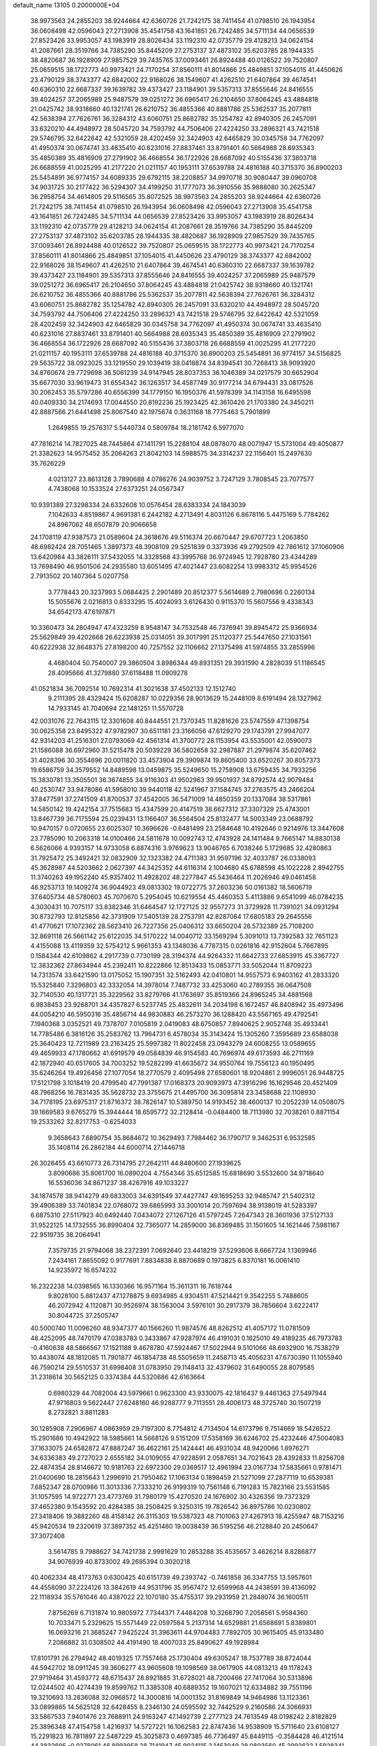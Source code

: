 default_name                                                                    
13105  0.2000000E+04
  38.9973563  24.2855203  38.9244664  42.6360726  21.7242175  38.7411454
  41.0798510  26.1943954  36.0608498  42.0596043  27.2713908  35.4541758
  43.1641851  26.7242485  34.5711134  44.0656539  27.8523426  33.9953057
  43.1983919  28.8026434  33.1192310  42.0735779  29.4128213  34.0624154
  41.2087661  28.3519766  34.7385290  35.8445209  27.2753137  37.4873102
  35.6203785  28.1944335  38.4820687  36.1928909  27.9857529  39.7435765
  37.0093461  26.8924488  40.0126522  39.7520807  25.0659515  38.1722773
  40.9973421  24.7170254  37.8560111  41.8014866  25.4849851  37.1054015
  41.4450626  23.4790129  38.3743377  42.6842002  22.9168026  38.1549607
  41.4262510  21.6407864  39.4674541  40.6360310  22.6687337  39.1639782
  39.4373427  23.1184901  39.5357313  37.8555646  24.8416555  39.4024257
  37.2065989  25.9487579  39.0251272  36.6965417  26.2104650  37.8064245
  43.4884818  21.0425742  38.9318660  40.1321741  26.6210752  36.4855366
  40.8881786  25.5362537  35.2077811  42.5638394  27.7626761  36.3284312
  43.6060751  25.8682782  35.1254782  42.8940305  26.2457091  33.6320210
  44.4948972  28.5045720  34.7593792  44.7506406  27.4224250  33.2896321
  43.7421518  29.5746795  32.6422642  42.5321059  28.4202459  32.3424903
  42.6465829  30.0345758  34.7762097  41.4950374  30.0674741  33.4635410
  40.6231016  27.8837461  33.8791401  40.5664988  28.6935343  35.4850389
  35.4816909  27.2791902  36.4668554  36.1722926  28.6687092  40.5155436
  37.3803718  26.6688559  41.0025295  41.2177220  21.0211157  40.1953111
  37.6539788  24.4816188  40.3715370  36.8900203  25.5454891  36.9774157
  34.6089335  29.6792115  38.2208857  34.9970718  30.9080447  39.0960708
  34.9031725  30.2177422  36.5294307  34.4199250  31.1777073  36.3910556
  35.9888080  30.2625347  36.2958754  34.4614805  29.5116565  35.8072525
  38.9973563  24.2855203  38.9244664  42.6360726  21.7242175  38.7411454
  41.0798510  26.1943954  36.0608498  42.0596043  27.2713908  35.4541758
  43.1641851  26.7242485  34.5711134  44.0656539  27.8523426  33.9953057
  43.1983919  28.8026434  33.1192310  42.0735779  29.4128213  34.0624154
  41.2087661  28.3519766  34.7385290  35.8445209  27.2753137  37.4873102
  35.6203785  28.1944335  38.4820687  36.1928909  27.9857529  39.7435765
  37.0093461  26.8924488  40.0126522  39.7520807  25.0659515  38.1722773
  40.9973421  24.7170254  37.8560111  41.8014866  25.4849851  37.1054015
  41.4450626  23.4790129  38.3743377  42.6842002  22.9168026  38.1549607
  41.4262510  21.6407864  39.4674541  40.6360310  22.6687337  39.1639782
  39.4373427  23.1184901  39.5357313  37.8555646  24.8416555  39.4024257
  37.2065989  25.9487579  39.0251272  36.6965417  26.2104650  37.8064245
  43.4884818  21.0425742  38.9318660  40.1321741  26.6210752  36.4855366
  40.8881786  25.5362537  35.2077811  42.5638394  27.7626761  36.3284312
  43.6060751  25.8682782  35.1254782  42.8940305  26.2457091  33.6320210
  44.4948972  28.5045720  34.7593792  44.7506406  27.4224250  33.2896321
  43.7421518  29.5746795  32.6422642  42.5321059  28.4202459  32.3424903
  42.6465829  30.0345758  34.7762097  41.4950374  30.0674741  33.4635410
  40.6231016  27.8837461  33.8791401  40.5664988  28.6935343  35.4850389
  35.4816909  27.2791902  36.4668554  36.1722926  28.6687092  40.5155436
  37.3803718  26.6688559  41.0025295  41.2177220  21.0211157  40.1953111
  37.6539788  24.4816188  40.3715370  36.8900203  25.5454891  36.9774157
  34.5156825  29.5635722  38.0923025  33.1219550  29.1039419  38.0418874
  34.8394541  30.7268413  38.9093920  34.8760674  29.7729698  36.5061239
  34.9147945  28.8037353  36.1046389  34.0217579  30.6652904  35.6677030
  33.9619473  31.6554342  36.1263517  34.4587749  30.9177214  34.6794431
  33.0817526  30.2062453  35.5797286  40.6556399  34.1779150  16.1950376
  41.5978399  34.1143158  16.6495598  40.0409330  34.2174693  17.0044550
  20.8192236  25.1923425  42.3610426  21.1703380  24.3450211  42.8887566
  21.6441498  25.8067540  42.1975674   0.3631168  18.7775463   5.7901899
   1.2649855  19.2576317   5.5440734   0.5809784  18.2181742   6.5977070
  47.7816214  14.7827025  48.7445864  47.1411791  15.2288104  48.0878070
  48.0071947  15.5731004  49.4050877  21.3382623  14.9575452  35.2064263
  21.8042103  14.5988575  34.3314237  22.1156401  15.2497630  35.7626229
   4.0213127  23.8613128   3.7890688   4.0786276  24.9039752   3.7247129
   3.7808545  23.7077577   4.7438068  10.1533524  27.6373251  24.0567347
  10.9391389  27.3298334  24.6332608  10.0576454  28.6383334  24.1843039
   7.1042633   4.8519867   4.9691381   6.2442182   4.2713491   4.8031126
   6.8678116   5.4475169   5.7784262  24.8967062  48.6507879  20.9066658
  24.1708119  47.9387573  21.0589604  24.3618676  49.5116374  20.6670447
  29.6707723   1.2063850  48.6982424  28.7051465   1.3897373  48.3908109
  29.5251839   0.3373936  49.2792509  42.7861612  37.1060906  13.6420984
  43.3826111  37.5432055  14.3328568  43.3995768  36.9724945  12.7928780
  23.4344289  13.7698490  46.9501506  24.2935580  13.6051495  47.4021447
  23.6082254  13.9983312  45.9954526   2.7913502  20.1407364   5.0207758
   3.7778443  20.3237993   5.0684425   2.2901489  20.8512377   5.5614689
   2.7980696   0.2260134  15.5055676   2.0216813   0.8333295  15.4024093
   3.6126430   0.9115370  15.5607556   9.4338343  34.6542173  47.6197871
  10.3360473  34.2804947  47.4323259   8.9548147  34.7532548  46.7376941
  39.8945472  25.9366934  25.5629849  39.4202668  26.6223938  25.0314051
  39.3017991  25.1120377  25.5447650  27.1031561  40.6222938  32.8648375
  27.8198200  40.7257552  32.1106662  27.1375498  41.5974855  33.2855996
   4.4680404  50.7540007  29.3860504   3.8986344  49.8931351  29.3931590
   4.2828039  51.1186545  28.4095666  41.3279880  37.6118488  11.0909278
  41.0521834  36.7092514  10.7692314  41.3021638  37.4502133  12.1512740
   9.2111395  28.4329424  15.6208287  10.0229356  28.9013629  15.2448109
   8.6191494  28.1327962  14.7933145  41.7040694  22.1481251  11.5570728
  42.0031076  22.7643115  12.3301608  40.8444551  21.7370345  11.8281626
  23.5747559  47.1398754  30.0625358  23.8495322  47.9782907  30.6511181
  23.3166056  47.6129270  29.1743791  27.9947077  42.9314203  41.2516301
  27.0793069  42.4561314  41.3700772  28.1153954  43.5535001  42.0590073
  21.1586088  36.6972960  31.5215478  20.5039229  36.5802658  32.2987887
  21.2979874  35.6207462  31.4028396  30.3554696  20.0011820  33.4573904
  29.3909874  19.8605400  33.6520267  30.8057373  19.6586759  34.3579552
  14.8489598  13.0459875  35.5249650  15.2758908  13.6759435  34.7933256
  15.3830781  13.3505501  36.3674855  34.9116303  41.9502963  39.9501937
  34.8792574  42.9079484  40.2530747  33.9478086  41.5958010  39.9440118
  42.5241967  37.1584745  37.2763575  43.2466204  37.8477591  37.2741509
  41.8700537  37.4542005  36.5471009  14.4850359  20.1337084  38.5317861
  14.5850142  19.4242154  37.7515683  15.4347599  20.4147519  38.6627312
  37.3307329  25.4743001  13.8467739  36.7175594  25.0239431  13.1166407
  36.5564504  25.8132477  14.5003349  23.0688792  10.9470157   0.0720655
  23.6025307  10.3696626  -0.6481499  23.2584648  10.4192646   0.9214976
  13.3447608  23.7785090  10.2063318  14.0100466  24.5811678  10.0092743
  12.4743928  24.1411484   9.7665147  14.8830138   6.5626066   4.9393157
  14.9733058   6.8874316   3.9769623  13.9046765   6.7038246   5.1729685
  32.4280863  31.7925472  25.3492421  32.0832909  32.1323382  24.4711383
  31.9597196  32.4033787  26.0338093  45.3628987  44.5203662   2.0627397
  44.3425352  44.6116314   2.1004680  45.6788598  45.1022228   2.8942755
  11.3740263  49.1952240  45.9357402  11.4928202  48.2277847  45.5436464
  11.2026946  49.0461458  46.9253713  19.1409274  36.9044923  49.0813302
  19.0722775  37.2603236  50.0161382  18.5606719  37.6405734  48.5780603
  45.7070670   5.2954045  10.6219554  45.4460353   5.4113886   9.6541099
  46.0784235   4.3030431  10.7075117  33.8382346  31.6464547  12.1727125
  32.9557273  31.3729928  11.7391021  34.0931294  30.8732793  12.8125856
  42.3731909  17.5405139  28.2753791  42.8287064  17.6805183  29.2645556
  41.4770621  17.1072362  28.5623410  26.7227356  25.0406312  33.6650204
  26.5732389  25.7108200  32.8691118  26.5661142  25.6122035  34.5170222
  14.0040712  33.1569294   5.3091013  13.7392583  32.7651123   4.4155088
  13.4119359  32.5754212   5.9661353  43.1348036   4.7787315   0.0261816
  42.9152604   5.7667895   0.1584344  42.6109862   4.2917739   0.7730199
  28.3194374  44.9264332  11.6642733  27.6853915  45.3367727  12.3832362
  27.8634944  45.2392411  10.8222866  12.8513433  15.0853771  33.5052044
  11.8709223  14.7313574  33.6421590  13.0175052  15.1907351  32.5162493
  42.0410801  14.9557573   6.9403162  41.2833320  15.5325840   7.3296803
  42.3332054  14.3978014   7.7487732  33.4253060  40.2789355  36.0647508
  32.7140530  40.1317721  35.3229562  33.8279766  41.1763697  35.8519366
  24.8965245  34.4881568   6.9838453  23.9268701  34.4357827   6.5237745
  25.4832611  34.2034198   6.1672457  46.8408942  35.4973496  44.0054210
  46.5950316  35.4856714  44.9830883  46.2573270  36.1288420  43.5567165
  49.4792541   7.1940368   3.0352521  49.7378707   7.0105819   2.0419083
  48.6750857   7.8940625   2.9052748  35.4933441  14.7785486   6.3816126
  35.2583762  13.7964731   6.4578034  35.3143424  15.1305260   7.3595689
  23.6588038  25.3640423  12.7211989  23.2163425  25.5997382  11.8022458
  23.0943279  24.6008255  13.0589655  49.4659933  47.1780662  41.6919579
  49.0584839  46.9154583  40.7696974  49.6173593  46.2711169  42.1872940
  40.6517605  34.7003252  19.5282299  41.6635672  34.9550764  19.7556123
  40.1950495  35.6246264  19.4926456  27.1077054  18.2770579   2.4095498
  27.6580601  18.9204861   2.9996051  26.9448725  17.5121798   3.1018419
  20.4799540  47.7991387  17.0168373  20.9093973  47.3916296  16.1629546
  20.4521409  48.7968256  16.7831435  35.5628732  23.3755675  21.4495700
  36.3095814  23.3458688  22.1108930  34.7178195  23.6975317  21.8716372
  38.7826147  10.5389750  14.9193452  38.4600137  10.2052239  14.0508075
  39.1669583   9.6765279  15.3944444  18.6595772  32.2128414  -0.0484400
  18.7113980  32.7038261   0.8871154  19.2533262  32.8217753  -0.6254033
   9.3658643   7.6890754  35.8684672  10.3629493   7.7984462  36.1790717
   9.3462531   6.9532585  35.1408114  26.2862184  44.6000714  27.1446718
  26.3026455  43.6610773  26.7314795  27.2642111  44.8480600  27.1939625
   3.8090686  35.8061700  16.0890204   4.7554346  35.6512585  15.6818690
   3.5532600  34.9718640  16.5536036  34.8671237  38.4267916  49.1033227
  34.1874578  38.9414279  49.6833003  34.6391549  37.4427747  49.1695253
  32.9485747  21.5402312  39.4906389  33.7401834  22.0768072  39.6865993
  33.3001014  20.7597694  38.9138019  41.5283397   6.6875310  27.5117923
  40.6492440   7.0434072  27.1267126  41.5797245   7.2647343  28.3601936
  37.5127133  31.9522125  14.1732555  36.8990404  32.7365077  14.2859000
  36.8369485  31.1501605  14.1621446   7.5981167  22.9519735  38.2064941
   7.3579735  21.9794068  38.2372391   7.0692640  23.4418219  37.5293606
   8.6667724   1.1369946   7.2434161   7.8655092   0.9177691   7.8834838
   8.8870689   0.1973825   6.8370181  16.0061410  14.9235972  16.6574232
  16.2322238  14.0398565  16.1330366  16.9571164  15.3611311  16.7618744
   9.8028100   5.8812437  47.1278875   9.6934985   4.9304511  47.5214421
   9.3542255   5.7488605  46.2072942   4.1120871  30.9526974  38.1563004
   3.5976101  30.2917379  38.7856604   3.6222417  30.8044725  37.2505747
  40.5000740  11.0096260  48.9347377  40.1566260  11.9874576  48.8262512
  41.4057172  11.0781509  48.4252095  48.7470179  47.0383783   0.3433867
  47.9287974  46.4191031   0.1625010  49.4189235  46.7973783  -0.4160638
  48.5866567  17.1521188   9.4678780  47.5924467  17.5022944   9.5101066
  48.6932900  16.7538279  10.4438074  48.1812085  11.7901877  46.1854738
  48.5505659  11.2458713  45.4056231  47.6730390  11.1055940  46.7590214
  29.5510537  31.6998408  31.0783950  29.1148413  32.4379602  31.6490055
  28.8079585  31.2318614  30.5652125   0.3374384  44.5320686  42.6163664
   0.6980329  44.7082004  43.5979661   0.9623300  43.9330075  42.1816437
   9.4461363  27.5497944  47.9716803   9.5622447  27.6248160  46.9288777
   9.7113551  28.4006173  48.3725740  30.1507219   8.2732821   3.8811283
  30.1285908   7.2906967   4.0863959  29.7197300   8.7754812   4.7134504
  14.6173796   9.7514669  18.5426522  15.2901686  10.4942922  18.5985661
  14.5668126   9.5151209  17.5358169  36.6246702  25.4232446  47.5004083
  37.1633075  24.6582872  47.8887247  36.4622161  25.1424441  46.4931034
  48.9420066   1.8976271  34.6336383  49.2727023   2.6555182  34.0109055
  47.9228591   2.0587651  34.7021643  28.4392833  11.8256708  22.4874354
  28.8146672  10.9181763  22.6972300  29.0369517  12.4961994  23.0167734
  17.5835661   0.9781471  21.0400690  18.2815643   1.2996910  21.7950462
  17.1063134   0.1898459  21.5271099  27.2877119  10.6539381   7.6852347
  28.0700986  11.3013336   7.7333210  26.9199319  10.7561148   6.7191283
  15.7823166  23.5531585  31.1057595  14.9722771  23.4773769  31.7980179
  15.4270520  24.1676902  30.4326356  19.7372329  37.4652380   9.1543592
  20.4284385  38.2508425   9.3250315  19.7826542  36.8975786  10.0230802
  27.3418406  19.3882260  48.4158142  26.3115303  19.5387323  48.7101063
  27.4267913  18.4255947  48.7153216  45.9420534  19.2320619  37.3897352
  45.4251460  19.0038439  36.5195256  46.2128840  20.2450647  37.3072408
   3.5614785   9.7988627  34.7421738   2.9991629  10.2853288  35.4535657
   3.4626214   8.8286877  34.9076939  40.8733002  49.2695394   0.3020218
  40.4062334  48.4173763   0.6300425  40.6151739  49.2393742  -0.7461858
  36.3347755  13.5957601  44.4558090  37.2224126  13.3842619  44.9531796
  35.9567472  12.6599968  44.2438591  39.4136092  22.1118934  35.5761046
  40.4387022  22.1070180  35.4755317  39.2931959  21.2848074  36.1600511
   7.8756269   6.7131874  10.9805972   7.7344371   7.4484208  10.3268790
   7.2056561   5.9584360  10.7033471   5.2329625  15.5571449  22.0597584
   5.2137314  14.6529881  21.6568691   5.8389801  16.0693216  21.3685247
   7.9425224  31.3963611  44.9704483   7.7892705  30.9615405  45.9133480
   7.2086882  31.0308502  44.4191490  18.4007033  25.8490627  49.1928984
  17.8101791  26.2794942  48.4019325  17.7557468  25.1730404  49.6305247
  18.7537789  38.8724044  44.5942702  18.0911245  39.3606277  43.9605608
  19.1098569  38.0617905  44.0813213  49.1178243  27.9719464  31.4593772
  48.6715437  28.8921885  31.6728021  48.7200466  27.7417064  30.5313896
  12.0244502  40.4274439  19.8599762  11.3385308  40.6889352  19.1607021
  12.6334882  39.7551196  19.3210693  13.2836088  32.0968572  14.3000816
  14.0001352  31.8169849  14.9464986  13.1123361  33.0899865  14.5625128
  32.6428455   8.2346130  24.0595592  32.7442529   9.2160586  24.3066931
  33.5867533   7.9401476  23.7688911  24.9163247  47.1492739   2.2777123
  24.7613549  48.0198242   2.8182829  25.3896348  47.4154758   1.4216937
  14.5727221  16.1062583  22.8747436  14.9538909  15.5711640  23.6108127
  15.2291823  16.7811897  22.5487229  45.3025873   0.4697385  46.7736497
  45.8449115  -0.3584428  46.4121514  44.3832695  -0.0278061  46.8993958
  28.7141947  45.9024115   2.1453049  28.0803560  45.2992623   1.5928341
  29.4738872  45.2571908   2.4150884  26.4298062  39.2278604  16.9136538
  27.3949832  38.9017793  17.1014260  26.3832517  39.3238560  15.9042061
  17.7281938  17.9145605  35.5480301  18.2787923  17.0490461  35.7217383
  17.1522163  17.9786165  36.3873560  31.6986219  39.0522095  10.1667393
  31.1776604  39.8505957   9.7787284  32.5147281  38.8818276   9.5775961
  34.9665331  17.6859240  34.7232474  34.4915940  18.0324287  33.8386493
  34.5075729  16.8121154  34.9244833  42.5262650  21.9605809  26.1294693
  42.4697959  22.4746630  27.0329555  42.0583284  21.0421422  26.3501095
  25.9612425  19.6539124  16.2786668  24.9856691  19.9393981  16.5172775
  26.1559215  18.8372716  16.8002685  14.7377340  20.7743856  29.5378848
  14.4074854  20.4377413  30.4183520  14.9047865  21.7983182  29.6617068
  47.7197933  30.5389991   4.7278794  47.0931179  30.5156667   5.5370868
  48.2753199  29.6993345   4.7275340  28.5840869  17.5508199  40.4724663
  29.4412362  17.1204214  40.1960768  28.0570033  17.6320939  39.6080325
   3.4232031   4.2505527  28.9817717   3.9283594   4.3179603  28.0946010
   2.7974414   5.0473855  29.0031624  43.4857568  19.7764310  12.1451410
  42.9429486  20.5885407  12.0080585  43.5437464  19.5890266  13.1329201
  41.8957399   6.9440832  44.0194626  42.3080086   7.4504505  43.2168145
  42.2666948   7.3099632  44.8542622   0.5886273   5.7207532  36.5186899
   1.3013619   6.3567127  36.2093449   0.1284704   5.4263912  35.6534069
  26.9328522  50.1764411  45.2935635  26.7687392  50.9009967  44.5453192
  26.1792497  50.4894744  45.9802119  37.4380515   3.1698424   0.5845296
  38.3749095   3.4349901   0.8776454  37.4113154   2.1407445   0.7840302
   6.2837344  40.0540203  38.3446602   5.7609693  39.5255040  37.6747381
   7.3058656  39.8830042  38.0801457  42.3278026  36.5716306  33.0297156
  41.7699652  35.8336252  33.5218204  41.9803225  37.4971142  33.3563927
  27.8821749  47.6329225  31.6297424  27.5312418  46.6881079  31.7763304
  28.4701985  47.5996061  30.7609109  33.2464259  45.6698611  12.7310502
  33.1173353  44.7755993  12.3449474  32.4034076  45.8171213  13.3954966
   9.3203889   0.9098955  30.5749204   8.5067495   0.3770884  30.2961666
   9.1440234   1.1729157  31.5398805  15.6747471  38.8921194  -0.0230229
  16.2746667  39.5225023   0.5336745  14.9680427  38.7131944   0.7006112
  31.5363558  15.3004113  29.9947420  32.4556033  14.8362906  29.8991669
  31.7196218  15.8631009  30.8723786  22.9767484   7.2778236  32.8202089
  22.5716015   6.7921044  32.0107390  23.8774581   6.7415903  33.0063602
  23.0091606  47.7982393   6.1468415  22.0907505  48.0844626   6.4044025
  23.5624110  47.8007775   6.9830229  40.9476855  41.7519679  10.5936856
  40.0805640  41.3124363  10.1825394  40.8275183  41.5284423  11.5825496
   1.3404580   2.7797734  29.8749293   1.6808948   1.8776995  29.5909078
   2.0421373   3.4468907  29.5458779  47.5974735  34.3910367  38.1119864
  47.2173459  33.6533149  38.7487125  47.7385063  33.9517974  37.1837712
   0.5176600  26.9816534  14.3892847  -0.2849253  27.6312417  14.4622558
   0.0768100  26.0930014  14.4688441  30.1211904  29.4391948  37.2250320
  29.7735393  29.2517898  36.2772097  31.0283106  28.9651481  37.3600174
  22.1715850  26.8575500  39.2492602  22.7395565  27.7307128  39.3822495
  22.0973772  26.8959670  38.1791333  26.5961133  24.0462527  24.3328450
  26.0136879  23.7588963  25.1399857  26.0190874  24.5786644  23.7379646
  22.9865115  26.5919305  41.8573869  22.6238528  26.7442976  40.8342566
  23.9681484  26.3686000  41.6515326  45.8534033  32.4580038  14.3585938
  45.8477154  32.1524450  15.3571863  45.2717259  33.3156472  14.4025154
  40.5231497  20.0086608  21.7369137  40.3449186  20.4685043  20.8403918
  41.1875189  20.6045795  22.2391525  30.9610166  36.9655995   0.4794930
  31.1377225  37.8759775   0.9288101  30.4132239  37.1299511  -0.3795896
   3.1221345  26.4164970  30.6377657   3.9206614  26.8609478  30.3082980
   2.6294740  25.9408443  29.8703218   6.2479754  11.4418921  49.9492226
   6.0918509  11.3199243  48.9742753   6.6595060  12.3654867  50.0905609
  37.1627575  11.9455487  35.3979792  37.0993991  11.0261751  34.9955918
  36.7232381  11.9730889  36.2450248  27.9334576  27.4503095  22.5376959
  28.2181070  28.4614051  22.4811031  28.8107135  26.9090117  22.7745912
  28.0389230  21.6982636  12.0068503  27.7144035  21.0348054  12.7370065
  28.5705156  21.0839952  11.3569074  29.2711775   6.7327379  28.6435776
  28.8201160   7.2721274  29.3641516  30.2469452   6.6410627  28.9441402
  12.8835163  44.8576608  22.8575632  13.3939090  43.9683349  23.0760868
  12.4912844  44.6347126  21.9044562  40.6530319  40.7589467  12.9708786
  41.4013645  41.1781147  13.5133780  40.3793676  39.9369779  13.5124368
  37.9568981  19.9464096  22.9538824  38.9621475  19.9451170  22.7930650
  37.5217108  20.3466028  22.1368949   8.1794129  18.0123713  22.1217344
   8.8023320  17.1326964  22.1120720   7.5697868  17.7112084  21.3116662
  44.1169047  15.4519946  38.8085027  44.0212793  15.3557194  39.8306065
  44.1200372  16.4972442  38.7501242  31.6908104   0.8214969  19.6681943
  32.0212128   0.9572781  18.7391912  32.4531308   0.2981429  20.1843301
  45.5017270  18.7462877  41.6273417  46.1219065  19.1422006  42.3344744
  44.5911872  18.6716780  42.0901072  41.3350867  26.5330689   2.2300589
  42.3382969  26.5228577   2.0043708  40.9020247  27.1598065   1.5071482
  47.8250334  10.9447548  36.9036784  46.8797385  11.2675843  36.5909110
  47.6314072   9.9630224  37.1366900  34.2278628  34.8783305  20.3334786
  34.8578658  34.3038376  19.7242802  34.0139761  34.2078841  21.0479770
  43.9694764  50.4639316  10.5881002  44.2785740  49.9490711   9.6963692
  42.9848403  50.2673203  10.5645069  21.8616780  42.5303286   2.2480082
  21.2924419  43.2970571   1.8230880  22.1335779  41.9467338   1.4265500
  20.9400110  34.1039707  31.2008915  20.0529101  33.9046354  30.6979719
  21.1325415  33.2870005  31.7744235  49.3287354  50.0653729  47.9622940
  49.9423085  50.1434427  48.7823658  48.4144924  49.7487668  48.3827941
  36.8664747  17.8148963  31.7843495  37.8943308  17.6779714  31.6097690
  36.7483615  18.8299405  32.0244018  35.5102021  33.9109931  15.1144773
  35.0369314  33.1964577  15.6407048  36.1577632  34.3204088  15.8166474
  47.9754364  48.7997871  28.6157107  48.4588922  49.6901327  28.9217751
  46.9974335  48.9792783  28.8914394  23.7969438  13.3270228  37.9226955
  22.9512381  13.9292615  38.2728612  23.3851575  12.5363943  37.4886079
  37.9847687  30.7050730   4.6006589  37.7155332  31.6897298   4.8087067
  38.5466159  30.8422712   3.7521954   2.8010355  39.1854879  32.8372608
   3.7282219  39.0583576  33.2826271   3.0421008  39.0704271  31.8452193
  14.7659664  19.5050134  27.2539428  14.2426905  18.6958279  27.7066157
  14.8755253  20.1700751  28.0428069  46.6996296  23.2605836  24.0386255
  47.6135097  23.4585688  24.4342662  47.0255494  23.0319756  22.9919850
  14.7396632  46.7554497  40.2964821  14.9190835  47.4881436  39.6024235
  15.1663675  45.9110828  39.9133633   9.9053659  34.5945397   3.9929680
  10.7989292  34.2182959   3.6533248   9.9743999  35.5699477   3.9863031
  46.3762182  45.3277252  49.3461441  45.9470278  44.9873125  50.1759220
  45.6814726  45.9834595  48.9533350  42.4428674  37.3185652  26.3761189
  42.1229582  36.5744907  26.9662881  43.3320410  37.7254066  26.7224258
   9.4407737  34.3230242  30.7095483  10.4175837  34.4322700  30.3858331
   9.6358530  33.6294154  31.5082352  42.0149911   0.8245696  19.5801322
  42.1919595   1.8293373  19.6774843  42.7592298   0.5785556  18.8579742
  48.2323522  21.4993022  45.1612794  48.3995285  20.6681457  45.6636952
  49.0279445  22.1382961  45.4167766  27.4062028  15.7097358  24.1145727
  28.1502616  16.4309028  24.3146690  26.9575703  15.5897027  25.0375781
  16.6225299  32.6534658  17.5308341  17.5854093  32.9541495  17.2883505
  16.7099149  32.6182583  18.5677790   6.0577229  26.5886098  36.9464536
   6.2791211  27.5827507  37.0574965   5.6052963  26.2848202  37.8285132
   9.9383846  10.4287152  33.3434843   9.9336761  10.7654720  34.2896618
   9.9118226  11.2688486  32.7431585  31.8322854   9.6931091  34.5082049
  32.1930743   9.3500109  33.6466968  32.6607749   9.8938354  35.0970549
   2.8399811  29.9129189  35.5594165   3.6105100  29.9899009  34.8967467
   2.4472442  28.9605427  35.5310144   2.9463931  11.2254643   7.8556625
   3.1568419  11.3439417   6.8669469   2.4863470  12.1369573   8.1212309
   0.7285425   6.9430663  13.1461405   1.0223964   6.5994109  14.0594024
   0.9709215   7.9344368  13.0836998  17.6594927  23.5169727  39.7168078
  18.3143247  24.3285555  39.7327207  18.0163419  22.9277946  38.9407024
  47.8493078  25.8879371  12.0403585  48.3395668  25.6917974  12.9703758
  48.0019233  24.9618287  11.6351941  32.5725040  10.6932665   1.6754239
  31.6776772  10.2468924   1.5343267  33.0790996  10.5502552   0.8062112
  11.9210233  11.9382739  39.1645020  11.4986398  11.4274204  38.3637647
  11.1536424  12.5527059  39.4697593  17.4377669  12.7703236   9.6958938
  17.3208669  12.1186673  10.4702978  16.8066658  13.5280076   9.9658012
  23.4225641   1.2214611  45.1504909  23.2504273   0.5519737  44.3854566
  23.3131865   2.1476065  44.6870022  18.7075634  24.3924694  29.6237747
  18.3218905  23.5334780  29.9413589  18.5308464  24.4883629  28.6091111
  21.8390452  28.3054914  11.6577476  21.8684399  29.2400147  11.1996073
  22.6659048  28.2116906  12.2070479  21.1456528  13.5097017  41.8198647
  20.3287915  13.8288200  41.3787534  20.9997573  12.7391815  42.4136312
  48.8741643  30.4890831  10.5557875  49.5043817  29.9837423  11.2232743
  47.9197390  30.2055785  10.8778118  45.3428422  44.8656588  33.3834195
  44.3591149  44.4750417  33.4933166  45.6638728  44.2604227  32.6500152
  10.6336463  18.0581470  33.9256382  10.4385210  19.0558159  33.8580651
  10.6893632  17.7298117  32.9657034  28.9312090  11.3694028  42.4010696
  28.7540277  12.4197465  42.0816006  28.5076658  10.8968845  41.5832031
  19.5645304  26.5970125  46.1813828  20.5316684  26.4556252  46.0134650
  19.5172873  27.5985254  46.5027286  40.9100399  45.4286217   0.4459242
  41.6722532  45.4405309   1.1315757  40.0978507  45.8860078   0.9157225
  29.8439526  42.4958886   3.0193270  30.6844214  42.3192783   2.4517676
  29.9732484  41.6925800   3.7317002  16.6412978   3.3697119  45.6441776
  15.9021699   3.9852814  46.0251358  17.3094461   3.3021765  46.4239971
   0.6090148  12.5556558  27.9672903   0.7745811  11.6580714  27.5572806
   0.5841616  12.3677332  28.9956096   5.7705163  41.2397632   0.3310251
   4.8487063  41.5336551   0.6695571   5.8762333  40.2249725   0.6451224
  41.6466743  13.4359549   2.4263320  40.7659865  14.0310153   2.4264754
  42.1355242  13.9192514   1.6088315  27.2467761   2.1709907  14.7108062
  28.1960695   2.5625195  14.8393648  27.2090401   1.9390639  13.7000137
  26.1389432  10.0971192  38.8218626  26.6058842  10.9337942  38.5380514
  25.9230954   9.6129194  37.9560826   1.3711056  36.3479580  10.7294012
   2.3681597  36.2961483  11.0929748   0.9350818  37.1813859  11.1629116
  21.6002263  47.3991482  10.9028445  22.4589261  47.5992253  11.2906436
  20.9695898  47.2348314  11.6934217  25.4445049   8.0692312   7.6360774
  24.6474394   7.7901749   7.1029669  25.5135971   9.0841300   7.4624933
  38.5547666  31.0945964  35.5739803  38.7237477  30.6939879  36.5161499
  38.2191734  30.2916780  35.0050703  18.6829283   7.3789797  33.0082628
  18.6870975   7.0421539  32.0513610  18.0469703   8.1721332  32.9939685
  18.3846165  10.4863623  17.5065179  18.4456315  10.0412959  18.4327962
  19.4544846  10.7083303  17.3739421   3.4074466  46.2330450  30.4498044
   4.2156070  45.8175910  30.0215230   3.3279219  45.8532141  31.3817497
  42.0139363  40.8365966   5.9047062  42.3469264  40.0575358   6.5034265
  41.7307639  40.4183974   5.0061938   4.6625320  46.8192568  43.3195476
   5.3091858  47.4875901  42.8988909   3.9188140  47.5141045  43.6984638
   9.9543582  20.6709054  33.9970736  10.0585008  20.8569271  35.0269113
   8.9915998  21.0636608  33.8801682  -0.2155635  43.1833898   1.2995663
   0.7535055  43.6275380   1.3609436   0.0573294  42.2251495   1.6479591
  29.9755514  39.2115659   7.1094542  29.6886282  40.0635623   7.6372338
  29.3842323  38.4867495   7.3935666  21.2537105  20.3004535  48.2306104
  20.5827407  19.4979065  48.3593069  21.5247571  20.5742117  49.2168676
  34.9027402   8.1233296  44.8222414  35.6371211   7.9973559  44.0503714
  35.1405767   7.4188188  45.5194612  25.3411867  18.6829608  40.1369151
  26.1347723  18.6075194  39.4940446  25.0073591  17.7297672  40.2312210
  34.4025594  11.8784526  16.8132137  33.3849816  11.8673819  16.6224614
  34.5952231  12.8287439  16.9928563  36.5707606  47.9954093  35.4923438
  37.3542787  47.9232499  34.8699291  36.5764781  48.9661637  35.9103019
  46.5637802  37.0117739  26.9112893  46.8378529  37.0110284  25.8896657
  47.5223335  37.2414109  27.3324779  38.7288045  33.1841780  18.5830493
  39.3721238  33.7637534  19.1434111  39.0854204  32.2409951  18.6322989
  26.9147906  15.9747814  14.7271403  26.2781418  16.3442026  14.0267211
  27.8356359  16.1028595  14.3466537  38.0679223  18.3046913   8.0814041
  38.8356341  18.8809726   8.4953490  37.9071534  18.7655889   7.1695075
  16.0007046  24.0567697  27.3092388  16.9492894  24.4817373  26.9906957
  16.2738064  23.0760904  27.4515644  48.4910238  22.5577418  48.7771542
  48.1062429  22.3058977  49.7447105  49.0065469  23.4095754  48.8789154
  48.6397294   4.0640823  29.3471209  49.5596218   3.5468804  29.5445297
  48.8680328   4.9267370  29.9337391  14.8276084  20.2809394  34.4919493
  14.6770307  21.0839916  35.1503564  14.9751489  19.5118235  35.1682014
  41.1313697  18.2608584  46.3982619  41.1408658  17.3051376  45.9634596
  42.1080010  18.5153572  46.4538259  48.7911083  14.6705923  43.4711155
  49.3663978  15.4205350  43.9353794  48.2127114  15.2433521  42.8542672
   2.0763068   5.3080077  41.7498527   1.8079075   6.2937666  41.6220110
   2.4483132   5.0257520  40.8473954  32.2271819  32.8423187  41.2837030
  32.1965711  33.6956277  41.9058688  32.9791370  33.0817858  40.5953855
  32.0963085  28.3803685   0.6684965  32.3899680  28.1178553   1.5976175
  32.3759467  27.6046183   0.0804856   9.5065031  43.2948987  38.4044730
   9.0907039  42.5788605  37.8522388   9.0167318  43.2134573  39.3090478
  43.5716635  36.6196080  45.1243052  43.6418702  36.0279862  44.3223307
  43.9181197  37.5571388  44.8215543  32.2039225  48.6513048  37.5186273
  31.5143663  47.9432396  37.8251241  32.1348072  48.6073186  36.4944983
  46.8344808   8.9528734  38.6135743  45.9826742   8.4332847  38.8317925
  47.4738970   8.2060700  38.2492121   1.3214401  15.5862262  26.5003523
   0.3987978  15.2511529  26.7456123   1.6964384  15.9020189  27.3588656
  44.3568599  48.7448254   8.6684698  44.2352704  49.1024175   7.7301348
  44.7029777  47.7788172   8.5245502   6.8049048  35.6977793  16.1808758
   7.6428763  35.3510377  15.7377411   6.8519634  35.2077000  17.1200263
  49.1632870  22.5525565  42.5668572  48.3830947  22.8806808  41.9815108
  48.7807469  22.4852326  43.4961618  38.4019889  38.8931362  43.8204025
  38.4865805  38.8644736  44.8876183  37.9088306  39.7688411  43.6497306
  37.1155203  39.2227388  18.1340193  36.5221185  39.2100049  17.2961699
  37.0397933  38.2624149  18.4380746  38.9057996  31.6081058  25.0790393
  38.7900759  32.3842562  25.7785805  38.6995041  30.7343555  25.5730569
  41.7351128   5.7121984  10.4585644  41.6856677   4.8161897  10.9549457
  41.9023306   5.4465180   9.5036562   7.1846087  37.1216046  24.3010340
   7.7411826  37.7255725  23.7665486   7.3945693  37.1964456  25.2776653
  23.5933868  40.2233778  25.9747331  23.2312496  39.8102231  26.8784862
  22.8201544  39.9500731  25.3171900  24.9973139  26.0870351  25.8806581
  24.3078815  26.0174242  25.1648186  25.3609696  25.1627205  26.0546078
  43.7233366  38.2697563   9.8961105  43.5932272  38.5496655   8.8947709
  42.7869868  38.0002850  10.1464377   6.0681500  15.2496577  11.4098391
   6.1493086  14.7130433  12.2854309   6.1923753  14.6115370  10.6704053
  23.4253879  40.1476115  45.5011143  24.0176037  39.7510057  44.7408749
  23.8294132  41.0617966  45.7412765  11.2432208  37.5232488   7.4465714
  11.8673906  36.7297027   7.7898587  10.8302237  37.1865794   6.6040395
  30.9261630  12.3871579  18.4866558  31.4826835  12.0552370  19.2985893
  30.0064481  12.6285205  18.8768746  14.6472193  31.9845301  30.0159418
  15.1398721  32.5226537  29.2838753  14.1249376  31.2458508  29.4647558
   7.8285122  45.5527766  21.9350772   8.6280236  45.8077828  22.5187897
   7.8123977  44.5252107  21.9486189  10.0491137  16.0285458  47.1974559
  10.2868997  15.4583793  46.4237966   9.0748182  16.0490896  47.3327940
  39.6745649   3.7484435   5.6592544  38.8498456   4.3371936   5.5045434
  40.4630400   4.4587720   5.4376388  37.3024511   8.5739730  29.8326961
  37.6706503   9.4227832  30.2669245  36.8662328   8.8406835  28.9564263
  35.2838047  38.5397213  24.9957321  36.0407815  37.8872113  25.2456777
  35.2534024  38.5165616  23.9533561   6.7303839  35.0327885   3.8374187
   5.7783005  34.5683274   3.7007628   7.3542678  34.3387121   3.3804550
  38.6535857  27.5888045  28.6166341  38.7656233  28.4438251  28.0882525
  39.4917055  27.5314267  29.1645397  43.9509180  28.0776844  19.6599028
  44.1730520  29.0555575  19.7481325  43.4745002  27.9347723  18.7691896
   0.9571377  46.4654404  19.1013966   1.6757229  45.9508519  19.5937801
   0.9491362  46.1432789  18.1094216  13.5280427  13.2629572   0.9191945
  14.1259925  12.4816490   1.3504436  13.6377988  14.0004242   1.6332033
  22.8841344  30.0800302  14.7940018  22.5658647  29.8044207  15.7256694
  23.4050235  30.9102791  14.9494747  41.0101143  14.2333621  24.7833741
  41.8668053  14.7207334  25.0379163  40.4476909  14.8653186  24.1460172
  43.4969118  26.6842180  14.3116874  43.4825265  27.6773408  14.1565296
  44.1164170  26.3216692  13.5489774  40.0176331  23.5418790  23.3145108
  41.0030214  23.7325340  23.4269245  39.8996268  23.2508771  22.3561492
   3.4743992  23.3471817  35.4226328   3.4285662  22.3068953  35.1894145
   4.4459467  23.5753560  35.3990778   0.3888962  43.2141226  17.4486501
  -0.5501009  42.9593719  17.1684255   0.4903569  44.1495651  17.0031529
  34.5447186  48.6834935  21.8231266  35.5300477  48.5059695  21.9869272
  33.9894652  48.1359784  22.4917531  15.0360277   9.9133819  24.8182520
  14.5231625   9.8045631  25.7173978  14.2804355  10.2378826  24.1589447
  14.5368429   4.6672474  46.6982698  13.4645372   4.6307417  46.4868917
  14.6553918   5.7140900  46.7990174  15.4116613  24.5299843  24.0524118
  14.5497815  24.3862688  23.5102038  15.7270874  23.5414547  24.3104609
  34.2587539   2.9743732  14.6797546  34.5527504   2.5729736  15.5885792
  33.8254344   3.8784275  14.9370445   3.7868873  17.4565455  29.8398572
   4.1190254  17.4928216  30.8396689   4.6477645  17.5485895  29.2887670
  49.0155237  14.0206812   5.2881675  48.1319335  14.1681110   4.8043678
  48.8943512  14.7830996   6.0599209  14.6558160  48.3852985  37.9293472
  15.2175777  49.0569309  37.4131615  14.7826804  47.4848326  37.4417113
  22.3288690   0.3013335   7.9472332  22.3446389   0.1024019   8.9750118
  21.6377765   1.0472602   7.8120784  22.4612769  26.7639383  46.1942046
  22.8647895  27.1530329  47.0496397  22.7810887  27.3949150  45.4505170
  37.3984199  19.1192790  47.7947897  37.6624787  20.0665398  47.6586981
  38.1558192  18.6335894  48.3427661   8.3939324  17.7132041  13.9116880
   9.1476367  17.3437463  14.5111640   7.5139381  17.5275744  14.3292023
  21.4396004  16.3654528   6.9880622  20.4623674  16.1046774   6.7327322
  21.3071307  17.1802326   7.5573222  39.1325149  17.1679116  17.8366389
  39.2851268  16.2291657  17.4587684  38.4889134  17.0273640  18.6707354
  33.2412608  24.4636560  22.7654288  33.0500143  23.6692760  23.4147844
  33.3793092  25.2799129  23.3845473  30.0761848  35.9850250  15.7108079
  30.6258385  35.4829374  14.9745246  29.0964449  35.5974076  15.5078499
  44.7942616  47.5677310  16.6832617  45.1662439  47.9473430  15.7920214
  45.4399770  46.8086296  16.9025163  37.5622269  35.6272006  42.9776102
  38.1584694  34.9708505  42.4749851  37.9239347  35.6478026  43.9382426
  30.3550309  47.9097591  22.2890826  29.3851574  47.8142710  22.0994540
  30.7872118  47.3177351  21.5900461  20.0996351   4.4693275  32.1420181
  21.0490567   4.6647326  31.7092370  19.4509434   4.9464595  31.4097177
  18.6701629  39.5039645  47.4043439  18.9144453  39.1239273  46.4705850
  17.6546412  39.7372549  47.3781599  34.8789260  47.0111584   5.6088734
  34.5522380  46.9106890   6.6369126  35.0219104  48.0351807   5.5923099
  38.7974266  43.6542653  42.0651549  37.8947176  43.5723775  42.5355563
  39.4945039  43.6805024  42.8229156   6.9962021  24.5362041  16.9304664
   7.4121212  23.6286401  17.0960610   7.2131107  24.8162325  15.9890138
  13.5750718  24.9657042  20.2791146  13.8245948  24.8979298  19.3031665
  12.5513919  25.2659777  20.2550658  11.6763919  41.0262977   3.8393752
  12.4844271  41.0229120   4.4711370  12.1415813  40.8741866   2.9303691
  16.7650146   2.6783574   6.5629719  16.1825350   1.9880485   7.0756394
  17.5689220   2.1800882   6.1844771  28.5272654  10.8953476  17.3058603
  27.7310991  10.2779295  17.3792976  28.6599253  11.2265269  18.2884669
  48.0925845  46.4137612  21.7752463  48.0765370  46.4365465  22.8106994
  48.1856419  45.4642677  21.5519222  27.6171687  26.1357730  43.9441305
  26.7711881  26.8337073  43.8781393  28.1126628  26.3916353  43.0867720
  10.5467983  38.3415248  20.6314492  11.0461285  37.5977587  20.1231543
  11.1188935  39.1666463  20.5316893  47.4507405  22.0764472  33.7054729
  46.5546129  22.4835569  33.9790101  48.0685063  22.8054494  33.5119435
   9.1227897   6.5108552   4.1007339   8.3020714   5.8381752   4.3456848
   9.1063698   6.5668007   3.0804848   6.9356307  43.0655039  45.2372350
   6.4090115  42.5781763  45.9629396   6.8559873  44.0406765  45.3724345
  17.6369811  40.6569190  20.1944429  18.5720153  40.9202742  19.8282054
  17.7773963  40.5438964  21.1628427  24.1962979  37.5610810   3.0589274
  24.6700647  36.6960022   2.7961151  24.8403433  38.3115543   2.8339899
  29.0610337  47.6346388  29.1583285  29.8292454  46.8978907  28.9514239
  29.6418206  48.3480463  29.5897198  17.4725150   8.9367079  47.5650108
  17.4520627   7.9265955  47.5243455  17.7978119   9.2256714  46.6351228
   0.3232110  45.9500294  48.1564952  -0.1202754  45.0047718  48.1655511
   1.2293734  45.7542100  47.7840165  16.5580182  18.1007658   5.2077673
  16.7015156  17.3978387   4.4272160  16.5697098  17.4343254   6.0127391
  48.1166526  24.0812068  38.2196204  47.4740402  24.9286486  38.1255513
  48.9291779  24.4083406  37.7218709  21.2143808  18.7176167  36.0809457
  21.3619502  19.6119868  36.5997704  22.1099130  18.3731680  35.8006563
   1.1808999  19.5851202  26.9940747   1.2511369  19.2007371  26.0379599
   0.1896550  19.4339967  27.1733813   8.6442151   1.3399494  35.5467358
   8.3577755   0.7923848  36.3982883   9.1021010   2.1579481  35.9223665
  29.7759666  29.6679690  14.1880207  29.4197198  28.7561709  13.9434063
  30.0223058  29.6273076  15.1822014  36.1977416  50.2006825  32.1965474
  35.4937337  50.6035698  31.5869792  35.7343877  49.4065510  32.6417920
   9.2983144  14.2110582  11.2373102   9.3945813  13.2734889  11.6301889
   9.9297529  14.8118505  11.7399166  35.3418112  23.9251467   6.6630806
  34.4495922  23.4858948   6.8485804  35.1994198  24.4391462   5.8101018
  13.0875025  13.8511611  43.0005452  12.1565080  14.0438311  42.6050809
  12.8904145  12.9107633  43.4508783  37.1770041   6.2711479   9.3401848
  38.1721569   6.6125450   9.3658238  36.9474421   6.3118081  10.3833789
  31.4658163  47.2952750  19.9087968  30.9282657  47.4889195  19.0662294
  32.4127687  47.5964025  19.7601024  13.1188638  40.5439880  30.8901701
  12.1187566  40.7830160  30.8706557  13.3210683  40.3533021  31.8780215
  15.3277216   8.9959013   1.1412039  14.7833763   9.8798605   1.3919674
  16.2746587   9.4280249   1.0204845  21.5179242  17.4507733  46.5201643
  22.4768640  17.5476436  46.8701374  20.9111849  17.9504336  47.0816546
  16.5298215  36.3521337   5.0585662  17.2863587  36.7607355   5.5531341
  15.9910461  35.9421476   5.8335175  36.9602558  34.8376128  49.3372790
  37.8895871  35.2671181  49.4848849  36.7129118  35.2104557  48.4040132
  12.7422661  36.9757746  41.3855118  13.5863398  36.4085132  41.4845496
  12.8051314  37.2882458  40.3662628  47.0093999  10.4732125  41.0177501
  47.2615554   9.8849910  41.8553371  47.1250047   9.8901834  40.2375351
  19.4059864  41.2535687  32.7535695  19.8198507  41.0786933  33.6363881
  20.0343837  41.9211350  32.2413814  48.2316035  32.4295743  30.3884557
  48.2350777  33.2528533  30.9488328  48.0912812  32.7090200  29.4350713
  29.0106104  44.8149297  27.0973689  29.7490203  45.1873660  27.6679384
  29.2149097  43.8700926  26.9427155  28.9745824   6.2704727  48.2341688
  29.1457284   7.2473429  48.0896677  29.1452818   6.0671449  49.2081096
  15.7300668  44.3518749  39.3330086  15.5217355  43.3225028  39.4997550
  16.5413937  44.3265659  38.6866293  35.1045205  31.9494757  41.8636679
  35.2122981  32.7921618  41.4031542  36.0699921  31.5687506  42.0338434
  17.9725606  39.9402447  40.4999801  17.7035997  38.9168397  40.6907542
  17.9454475  40.3503988  41.4729943  25.2575101  50.5769829  42.4864588
  24.3002043  50.7427654  42.7083430  25.8110976  51.2743724  42.9445319
  45.4977711  28.3865785   2.7505043  44.9382673  29.1414954   3.0695728
  46.1495382  28.8422009   2.0618547  28.8197711  46.6405556   7.3806960
  28.7503889  45.6018673   7.4454622  28.6553030  47.0205943   8.2908703
  31.1735611  49.0576906  29.9480946  31.4679763  49.8806715  30.5195042
  31.4289352  48.2536424  30.4855754   6.3075179  38.6174152   1.0096457
   6.9475475  38.6976698   0.1869209   6.8689149  38.2870389   1.8170434
  17.8370789  29.7853807  19.6674985  17.3754850  29.9937894  20.5638158
  18.6727215  30.4327040  19.6172255  32.0403044   9.6985920  44.9258667
  32.8533455   9.8012578  44.3078332  31.7131945  10.6822261  45.0520768
  36.8503843  22.3536744  11.8741708  36.9769786  23.3174999  11.7193716
  35.9813187  22.0654030  11.4040473  23.1034810  34.9773216  10.3046640
  23.9744738  35.5110602  10.5983892  22.5367876  34.8626177  11.1754035
  16.4825244  36.5260114  38.2248890  16.6053609  36.8948786  39.1689123
  16.9353500  35.5932261  38.2481319  15.9493400  11.7799253   4.2831948
  16.1154646  12.6743747   4.7492883  16.5246740  11.7491211   3.4265199
  22.5715916  43.8265201  27.8708268  22.5158950  44.1355244  28.8999573
  23.4223960  43.2447754  27.8919522   3.5257220   7.9529029  31.2394063
   4.5465697   7.7545629  31.3005791   3.4807457   8.8731598  30.8234296
  21.0528476  37.3669254  23.5579065  21.3484249  36.5839431  24.1309125
  21.3597646  37.1448556  22.6059129  41.5740833  42.3410640  16.4682036
  41.2289796  43.3177056  16.6630338  40.7460281  41.7543696  16.5910077
  37.9894523  16.9301407  28.2922698  38.0829191  16.9431762  27.2583858
  39.0217617  16.7499882  28.5120158  47.8480708  28.1534714  14.6475994
  47.2563314  27.5352595  15.2447350  47.1735553  28.7329426  14.1303845
  18.1040133  24.5392573  10.2407388  18.1192006  23.5892090  10.5083887
  17.5797240  25.0207425  11.0627634  19.2077541  29.7984166  38.5034172
  19.5842409  29.8130920  37.5772550  18.1855536  29.6813827  38.3739335
  48.3356120   3.1423357  25.6529505  48.6215381   4.0149365  26.1065213
  47.3454492   3.1541367  25.5342063  11.6975228  20.6753537  13.2759830
  12.3243336  20.9110093  12.5011357  12.0766563  21.1227444  14.0953138
  40.1052744  43.5210718  24.7961514  40.4599927  44.0642481  23.9583122
  39.5426834  44.2301490  25.3048178  46.2458652   8.3094136   7.4514626
  46.9131300   8.7310908   6.7681042  46.6647796   8.3759754   8.3548243
   2.0431915  27.0450702  39.2031435   2.2063248  26.2506163  39.7398046
   1.6021584  26.8986780  38.3046990  31.0920872   2.9898864  46.8588675
  31.5133985   3.8038827  47.3173235  30.7348807   2.4291997  47.6268931
  43.9718401   6.6729317  29.9370281  44.7226543   7.1842900  30.4194059
  43.7405184   5.9346733  30.5707083  32.3582020  41.8420040  12.0635822
  33.1981693  42.2185395  11.6088907  31.5782515  42.5196476  11.7336121
  43.6131918   9.2021552   6.9149335  44.3607773   9.1242418   7.5853560
  43.8764619   9.9775432   6.3056092  29.2218903  17.3678945  24.7032786
  29.2964331  17.4679727  25.7313693  30.0575014  17.7973963  24.3831896
   7.6199481  49.1587388  42.8967917   7.1799957  50.0172825  43.2078512
   8.5934158  49.2995039  43.1868997  25.3833941  30.3604424  34.6305630
  24.7387484  30.9744764  34.0824656  24.7528881  29.7217545  35.1651996
  42.8007466  45.0693057   2.5111159  42.2591960  44.2239174   2.7645379
  42.4756820  45.7449131   3.2278971  23.8834392  14.6683318  26.1935033
  24.0717821  13.6732496  26.4606562  24.8600181  15.0672508  26.0089459
  48.8149925  48.6309542  32.1472695  47.9305156  48.1329460  32.4332224
  49.2328346  47.9850296  31.4784410  27.5514953  39.8803137  43.7267261
  26.9937252  40.7379676  43.4917456  27.1070349  39.4473973  44.5202292
  13.3930734  21.2713638  11.1931629  12.6752745  20.7598806  10.6662464
  13.3551216  22.1969357  10.7632312  34.1213676  36.5741037  30.8111737
  34.2822943  36.0561864  31.6665071  34.8750883  37.2949250  30.9526563
  19.0760960  39.9438553  25.3481480  18.2020406  40.4642795  25.5209276
  19.6611602  40.1336222  26.1968273  34.4214729  46.2262590  31.1758277
  34.9259074  46.8971019  31.8071727  35.1787847  45.7220889  30.6835046
  26.8583569  11.3818757   0.7708183  26.5119276  10.4728651   0.9576835
  27.5091246  11.3364804   0.0236010  44.8246868  35.6778625  33.0883928
  43.8823824  36.0111046  32.8684949  45.4312897  36.0678741  32.3153027
  45.1252043  24.4306730   9.7153120  45.1447275  24.7226810   8.6999339
  44.1339007  24.0918385   9.7864399  41.8945272  27.9125017  11.1046248
  42.1606461  27.9437692  12.0988808  41.3973385  28.7892327  10.9669912
  21.4027055  21.1511366  37.1740538  21.4728400  22.1505728  37.2921966
  22.1233938  20.7923730  37.8269789  12.2586270   5.7100079  26.4052998
  12.9802001   5.3831175  25.7256868  11.6742259   6.3333054  25.8013900
  30.7474000  13.2717601  33.7354849  29.9304127  13.9034823  33.8164882
  30.4838997  12.6643004  32.9613298  11.8431601  49.3436905   4.8429616
  12.3075066  50.0425191   5.4531101  10.8241002  49.4465652   5.0766471
   4.1922871  48.2381415  18.4542405   3.3545856  48.4956520  17.8757621
   3.8559082  47.4545749  19.0489863  26.2267507   9.3436791  17.1273282
  25.9306547   8.4061642  16.8419430  26.0342063   9.3237425  18.1371870
  27.0962495   4.9869540  28.5390772  27.9211083   5.6035210  28.4784910
  27.3097326   4.2066540  27.8706016  40.2246757   7.9240051  32.7776236
  39.8278225   7.0452462  33.0608737  39.5368547   8.6470658  33.0351363
  19.3956960   1.6902531  15.3471830  20.0316415   1.0755569  15.8578137
  18.7480584   1.9419615  16.2029336  10.7622726  16.8770377  41.1823314
  11.0107966  17.1684172  40.2033706  10.8494305  17.6863028  41.7686397
  42.6780349   5.6877846  33.7918142  42.9210672   6.6521703  33.5582954
  42.6046678   5.2296054  32.8315462  10.5872061  30.4929875  20.5868507
  10.0626709  30.4273381  19.7333584  10.7972508  29.5362854  20.9084146
  39.3090173  50.0925473  12.6362842  39.6714224  49.4816523  13.3946856
  38.9171905  50.9325002  13.1417380  38.3220479  19.4391307  44.6990980
  39.2751777  19.9736695  44.7398050  38.1605071  19.1987857  45.6545542
  31.3319520  33.5024125  27.1807516  31.4029781  33.4258380  28.1892279
  30.3352267  33.4674854  27.0223414  10.7209747  36.4398693  49.3534552
  10.3555439  35.7765027  48.6766876  11.7181455  36.2508674  49.3463382
  25.8724571  34.1955651  22.6699626  25.1617381  34.1563039  23.3892179
  25.6623764  33.3868068  22.0638121  45.6258935  28.6556477  29.9796880
  45.5097861  29.0003450  28.9925002  44.6293930  28.7333724  30.3361061
  21.3547059  25.6408341   5.0422953  20.3452897  25.7825908   4.6861293
  21.3638428  26.3235220   5.8161483  31.2070097   6.7600675   7.4631170
  30.3851792   7.3162836   7.8563340  31.9756265   7.2570317   7.9625668
  20.2058582  16.5595119  37.8144730  19.8975754  15.7794916  37.2093952
  20.4542415  17.3527018  37.2094572  31.1496213  14.0334286  25.8179257
  31.7041130  13.2737952  26.1019311  31.4703717  14.9010953  26.3213878
  41.9935071  18.9407001  38.1171558  41.3361286  18.3464417  38.6457822
  42.8970911  18.6479538  38.5501693  45.2781627  34.2884880  21.6558520
  45.1406154  34.8912059  22.4738625  46.2010178  34.5430713  21.3323080
   1.4420619  28.0516205  42.5392511   1.8620855  27.8616000  43.4611249
   1.0768185  27.2172082  42.1640469  35.8959638   2.7160723  12.3659300
  35.4905531   3.2143079  11.5477503  35.3852363   3.0184626  13.1842999
  34.1292331  43.0236728  10.5772371  33.9616377  43.2833651   9.6296412
  34.9434188  43.5769138  10.8685836  13.3630472  21.3052035  15.6113271
  14.2781691  21.6133273  15.2648395  13.3000423  21.8440012  16.4928216
  47.4488426  30.1990307  31.6045504  46.8495241  29.6757922  30.9878932
  47.8846055  30.9992743  31.1384756  45.1504806   7.1050517  12.5240112
  44.1390358   7.3137000  12.3127520  45.5053216   6.5123279  11.7661383
  16.7967066   5.9968703  16.1622808  16.2563324   6.7062356  15.6129744
  17.7008619   5.9539344  15.5850591  29.1956362   2.5192659  42.0500257
  29.6079513   2.1859036  42.9931223  29.3905277   3.5347727  42.1675374
  26.7787068  28.4355161  39.2247991  27.6898175  28.7380491  39.6223739
  26.2358187  29.3286753  39.1895812  12.1140824  26.0231427  38.8425176
  11.8403899  27.0104857  38.7910765  11.3533604  25.4871892  38.3963337
  12.7806933  10.6162002  15.0935035  12.0934186   9.9986309  14.5705145
  13.5802279   9.9705323  15.1392848  16.5622063  31.8950466  38.9841217
  16.8942137  31.0159936  39.4519795  15.5505766  31.7977832  39.0302376
  49.5347596  32.9941506  11.7041572  48.8992475  32.1876822  11.9055711
  50.3189560  32.7547731  12.3498442  13.8352350  35.5729170   2.7568926
  13.1551774  34.8189553   2.8946956  14.7561000  35.0910398   2.8098871
  15.4266784   5.9103376  18.6079695  16.0161847   6.5414063  19.0791193
  15.8642033   5.5488732  17.7697055  23.2866563  26.7114165  15.1769468
  22.2517827  26.9705874  15.1809015  23.3794592  26.1706526  14.3507970
  22.4642545  40.8044212  30.2196968  21.7310857  41.4271316  30.6672827
  22.7900316  40.2273022  31.0459962  15.2461498   4.5043543  27.5506827
  14.8584884   3.6371533  27.9204706  14.8603254   4.4940953  26.5814863
   9.8818587  18.3388363  45.5353383   9.7183311  18.9936981  46.3391813
  10.8019334  17.9659946  45.6939269   8.8833943  20.5481659  13.9814372
   9.7720327  20.6534213  13.4476946   8.7544093  19.5633170  14.1033031
  38.8686210   1.0628689  37.5773345  38.8653219   1.3550348  36.5518549
  39.6756746   0.4548004  37.6151218  10.3033717   4.4021947  39.5879315
   9.6823942   5.1978306  39.2168832  11.0217585   4.4198060  38.8942858
  14.0224646  12.8896475  24.2326574  14.8122720  13.5149571  24.4666491
  13.1905583  13.3284919  24.5900759  15.2344781  35.5545758  12.5508366
  15.5661070  34.9898925  13.3537814  14.5608281  36.2004853  13.0371470
  22.9066361  29.4177068  28.7944492  22.5569625  29.7776648  27.8530290
  23.3746576  28.5451517  28.4464706  24.4173116  18.6783124   1.7730592
  24.5978849  19.2840703   0.9009165  25.4141629  18.6010358   2.1257826
  45.8672710  40.7620630   6.4255275  46.2300094  40.4371350   5.5034315
  46.7016728  40.6244658   7.0028471   4.1883112  42.9719904   2.4430109
   4.4133498  43.1265226   3.4354864   3.8953246  42.0088778   2.3948745
  41.7712194  24.5126817  32.0655255  42.5010706  24.6867953  31.3631693
  42.1002727  23.7983073  32.7206168  27.1235089  22.1591843   3.8907149
  26.6018807  22.6131408   4.6290818  26.9086612  22.6823799   3.0205522
  34.8041293  27.0560170  12.6494502  35.3552153  26.3385438  12.2238746
  35.0957672  27.9776125  12.2626569  26.3273957  27.3224315  48.3448629
  26.7408648  28.2901762  48.5110364  27.2245442  26.7088841  48.4655514
  14.0913208  16.9770174  17.0037080  14.6047273  16.1185834  16.8495049
  13.2591505  16.6971145  17.5455257   5.6327491   1.2631511  13.4587462
   5.2465541   1.6121821  14.3276327   6.4563126   0.7328365  13.7829475
   9.8871994  28.5118027   1.1806504   9.2905976  29.3054022   1.0545746
  10.8336791  28.8200196   0.8976332   8.0123534  42.7242609  22.2395756
   8.6761601  42.2673147  22.8949409   8.0104228  42.0989311  21.4207185
  39.9018297   1.2317075  29.9681705  39.5219106   1.4120469  29.0921407
  40.8939484   1.3872133  29.9043335  32.8817470  23.7546070   9.3703146
  32.8569489  23.3115456   8.4416490  33.5246841  24.5146037   9.1877993
  27.7932443  17.1609457   0.1680619  27.6278054  17.5673695   1.0498404
  28.7700141  16.8339960   0.1623274  13.2236346  26.6352728  45.3698975
  14.0223659  26.7670848  44.7038645  12.6819074  25.8622504  44.9322002
  29.9119710   2.2947864  30.3958711  29.0992634   1.6596843  30.2726959
  29.5844283   2.9339737  31.1217823  46.5331385  50.2459904  49.2324565
  45.6261200  49.7527106  49.3426637  46.4011981  50.8363889  48.4418550
  43.7969269  26.5739300  48.5499079  44.0708927  26.6022646  49.5129965
  43.2493488  25.7242586  48.4515970  22.6788355  10.6525483  10.1168790
  23.5628075  11.0931056  10.4984987  22.9103095  10.1709153   9.2542864
  15.9895444   3.3362033  15.9061076  16.8638566   3.0931864  16.4556406
  16.0050799   4.3349862  15.8467716  40.3880503  15.8746193  29.0955147
  40.7358684  15.6236558  30.0337898  40.5575800  15.0203245  28.5192733
  35.6254028  10.8819060   9.1558178  35.9294304   9.8302224   8.9840173
  36.4429311  11.2194317   9.6743150  17.9807474  45.1365691   0.5989622
  17.8162448  45.2096821  -0.4356732  17.0098375  45.1345629   0.8993101
  38.2671355  36.0662679  12.2306896  39.0429756  35.9770266  12.9117183
  38.2150700  35.1494437  11.8592531   5.6135886   9.8926247  42.7130394
   4.9332641  10.4188009  42.1672788   5.0788042   9.2393472  43.2678306
  10.5524702  14.5918151  36.9854790  10.4376237  15.5727263  36.6640372
  11.5069624  14.4248696  37.2389067  16.6124113  45.2147303  21.0256086
  16.0076296  44.5443323  20.5255427  16.9096728  44.7056010  21.8375172
  44.4224830  42.2603343  20.5979319  45.2070951  41.9941938  20.0274577
  43.9613434  43.0122912  20.0852303  20.2377041  35.3172870   1.8317572
  19.6370415  36.1243410   1.9298671  19.6299760  34.5240128   2.0932758
   3.7019099   1.4461399  31.2356679   3.1386107   0.9163654  31.9195632
   4.0904900   0.7819888  30.5761773   7.2285289  50.0523450  13.4137939
   7.0569833  49.8728738  14.3858895   6.4731548  49.5372161  12.8836861
  37.8360211  19.7139804   5.8625548  38.0648592  20.3695984   5.0521402
  37.6006979  20.4183710   6.5834463  24.2319290  32.0720113  16.0826670
  24.4333375  32.6954090  16.8683086  25.0353955  32.2550149  15.4640336
  23.3529025  28.2991563  43.9489630  22.6827615  28.9901193  43.7556117
  23.2873880  27.7248682  43.0838196   6.5910044   4.3114772  10.8005367
   7.4968647   3.8137531  10.8574497   6.0421352   3.7929165  10.0794349
   4.5001122  31.3405881  20.4428741   4.7953897  30.4321140  20.6505026
   4.4689040  31.4304181  19.4076411  47.5037344   8.1004686  25.7687058
  47.3198599   7.4351424  26.5412650  46.8407731   8.8021799  25.8709805
   8.3681113  47.3765074  20.0767027   8.8305175  48.2327094  20.5836379
   8.2701270  46.7843055  20.8656892  21.9857641  31.3282053   0.4835106
  22.2637391  31.1696141  -0.4868948  21.1468860  30.7590695   0.5558488
  33.1657647   4.1807901  27.7042628  32.4156408   3.5358936  27.5055940
  33.4373346   3.9922695  28.6533314  16.0090818  28.2779848  18.5537203
  15.7783654  27.7397627  19.4125897  16.8791073  28.7762374  18.7743688
  34.9576278  25.4607703   9.0548616  34.6134937  26.3496122   8.6302355
  35.4582445  24.9960853   8.3510769  29.1018701  32.5788654  34.1198161
  29.1093870  32.4554424  35.1826098  28.3245412  31.9514597  33.8375012
  21.3809717  15.2822663   1.2835851  21.3727409  15.2159242   0.2442216
  22.3462404  15.6042796   1.4717273  27.8204529  10.4978144  33.5848485
  27.6237594  11.1045938  32.7378154  27.3735138  11.0449970  34.3425624
  13.0652518  14.1171725  37.5385465  12.9883943  13.2779528  38.1523028
  13.5732928  13.7744529  36.6897352  29.4706783   8.6685543  34.4214031
  30.4263843   9.0078275  34.5222017  28.9454812   9.4729916  34.0406460
  29.0423117  38.7506032  17.8744540  29.5121013  39.4567788  18.4794221
  29.7131644  38.5819872  17.0879300  37.9567697  23.7998539  49.2259124
  38.6639159  23.1850937  49.6777049  38.0805640  24.7249239  49.7024602
  40.4701020  45.2366638   6.6043140  40.6645952  44.7791234   7.4809026
  39.8829718  46.0417107   6.9062798  17.5557334  20.7803077  16.9577678
  17.7391817  21.2567401  16.0376858  16.8546640  20.1116761  16.7127402
   3.5433137  24.3479022  14.0865238   4.4848609  24.0000748  13.8855534
   3.0495193  24.2987416  13.1737210  10.2586832   1.3003392  18.3409770
   9.4797355   0.8733972  18.9112492  11.0645825   1.2321555  18.9587637
  37.2279691  35.0018800  16.9333798  37.6127941  34.3383028  17.5822409
  37.2748080  35.8948293  17.3639240  30.8973528  43.9215462  45.4604336
  31.1140452  44.6971115  44.8327263  30.3212173  43.2900014  44.9315611
  28.4351004  25.6865876  48.6062694  28.8267114  25.7488775  49.5711973
  28.0813541  24.7745597  48.5442457  23.3482479   1.8289954  35.0758845
  24.0223315   2.6556644  35.0253600  23.3018142   1.5324958  34.0786601
  26.0373949   1.7609211   1.7141364  26.5557001   2.3913406   2.2574486
  26.5712368   0.8913459   1.7838723  27.0736282  29.7596187  27.2304044
  27.7800482  29.6297555  26.4646516  26.2144977  30.0178755  26.7460499
  17.9710731  47.7328307  10.9891470  18.2849438  48.2678111  10.1749148
  18.6607338  47.8087159  11.6946693  45.7799202  17.8959766  14.1845676
  45.6094860  17.4660731  13.2703279  44.9318202  18.3571958  14.4488237
  31.8868287  11.4543466  25.9160130  31.9666681  11.0763401  26.8579437
  32.8439073  11.4270756  25.5599595  37.2397181  11.0571614   1.9091570
  37.4099975  11.3673737   0.9139698  37.5084793  10.0515565   1.9121168
  22.1120481  14.2862099   9.0089761  22.9036324  13.8534799   8.4358716
  21.7979737  15.0072821   8.3287083  42.4137969  21.4132451   7.7431243
  43.1487894  21.2956732   7.0927157  42.5650889  20.6620874   8.4960519
  27.9928368  10.3643754  13.0836737  28.5335860   9.5647560  13.4077738
  28.3369342  11.1089814  13.7149820  28.4675923  19.8760521   3.9116656
  28.4391889  19.6964481   4.9277239  27.9636881  20.7770181   3.8052754
  44.2816143  23.7931227  19.9000157  44.1419066  22.9657735  20.3530390
  43.4314726  24.3808101  19.9994429  39.3161922  14.8510735  16.8180198
  39.8977239  14.0729337  17.1502355  38.4997000  14.4237708  16.3578626
   6.9586087  21.2835658  27.2549280   5.9896227  21.5322597  27.4465801
   7.4785646  22.1227419  27.0203271  39.1822776   3.3493607  11.2322253
  39.2040189   4.2609890  11.7496810  38.9120952   2.6719923  11.9232204
   0.5006000   3.1048735   2.1428976   1.1116692   3.2269708   1.3085655
   1.0352855   3.5417319   2.9265960  27.6331957  31.0596642   8.8617506
  27.3732142  31.1478649   9.8870203  28.0487730  31.9981441   8.6333127
   6.2261950  34.3153255  18.3710217   6.4375031  33.3489613  17.9751342
   5.1839847  34.2705362  18.3888651  44.2358668  22.1866161   2.5152635
  43.7510618  21.2916921   2.5254721  44.0862297  22.5811468   1.5790868
  37.2888693  16.1266975  19.8266017  36.7537325  15.5102620  20.4356914
  36.6045154  16.7494943  19.3806499  27.6145452   3.5657713  22.7529167
  27.6230027   2.7911604  22.1135307  27.7787570   3.0872664  23.6499454
   7.7364383  15.5155483   7.2939446   7.4712539  15.3124972   6.3506686
   8.7411531  15.7350210   7.2976537  19.6454821  47.8226980   5.1088005
  19.9143202  48.5487086   5.7672797  18.7751072  47.4155832   5.4475111
  41.5116398   6.2258753   5.1875536  42.2473300   6.8265011   4.6197663
  40.8114039   6.9383300   5.4009591  33.9697022  18.1782806  43.9017148
  34.7255034  18.1665218  43.2770517  33.1064915  18.0577594  43.4217567
   6.9195385  14.2162465  40.1612927   6.4247897  13.3362042  40.0673159
   6.1863649  14.9196753  39.9331268  26.0424354  13.6165812  19.1859524
  25.5377078  13.0492474  18.4781071  25.8138687  13.1958830  20.0843686
  28.5787576  27.1213216   7.8722385  29.4131815  27.3149650   8.4865614
  27.9710261  26.4904548   8.3939785  29.2356836  48.5879623  33.6425208
  29.1147479  49.5856545  33.4510565  28.9206431  48.1180463  32.7650468
  17.9183144   7.0520381  25.7911419  18.6501538   7.6178521  25.3551084
  17.0638408   7.2428764  25.2097515  40.5968590  49.6348541  41.3881886
  41.0671845  49.3688162  42.2632980  40.7229336  48.9111675  40.7961840
  21.5820394  15.0013726  48.0732035  22.4292979  14.4815763  47.7759868
  21.6080384  15.8915023  47.6084036  49.1786276  42.7585892  46.2763543
  48.7479487  41.7939300  46.5157427  48.8479719  43.2053827  47.1464291
  49.8964593  50.0637304   3.5805440  49.9814577  51.0480384   3.7319477
  49.1165766  49.9600386   2.8657443   5.0214275  14.5757471  33.3202369
   5.9513200  14.3206543  33.0431787   4.3786495  13.7423435  33.4189822
  14.9959095  31.1591133  10.3127246  15.7861562  31.3891594   9.7319834
  15.3899548  31.1227132  11.2562111  32.3230908  22.7215864   2.6572093
  32.2456525  21.7953075   3.1047989  33.3077417  22.9248722   2.7260863
  39.7819966  50.6581847  16.4417270  39.6001146  50.7239474  17.4742109
  40.5632704  51.3879628  16.3733907  43.3118200   8.1262847  46.1812510
  42.8754736   9.0292220  46.2517446  44.3160398   8.3195384  45.9792934
  13.6958829   2.0566152   1.6231193  13.6901126   1.1659702   1.1056789
  13.7535376   2.8018825   0.8696108  31.4503040  49.8307676  42.8614999
  30.5568880  50.0493087  42.3609675  31.9891618  49.2926659  42.2028755
   7.5442613  48.2456737   3.7856490   6.9026213  47.5665836   4.1436211
   7.0546694  48.8178436   3.1358459   5.3339681  18.9159632  40.2984283
   4.4098986  19.0680924  40.6997773   5.9695997  19.4973670  40.7447343
  30.1819565  41.0707874   9.1261278  30.3760655  42.0536833   9.1803381
  29.2866635  40.9313838   9.6291790  34.0690398  10.8463052  35.6406851
  33.5722797  11.6296127  35.2509961  34.6671274  11.3795032  36.3427185
  48.5231438   5.7480785  46.4613181  47.5660614   6.0742697  46.5032581
  48.4989835   4.7895097  46.1393322  23.5715256  10.0103349  22.2366709
  24.3701116  10.6921364  22.3064142  24.0271298   9.0785189  22.0831510
  21.5253144  43.5022981  20.4335417  22.4908810  43.3842138  20.7985040
  21.3816526  44.4981870  20.3421235   5.0775310  10.9960745  26.0974576
   4.7475247  11.4219953  25.2240321   4.9448992  11.7769710  26.7655586
   7.5655409  15.2063708  29.3594709   6.8984043  14.3527826  29.3325800
   7.3569817  15.6914294  28.5723228   8.6120212  22.1327731  16.3842460
   8.9233650  21.7144411  15.5208651   9.4164477  22.7563486  16.6471473
  38.9217367  47.0858407  46.0485869  38.6392754  46.1377095  45.8033428
  37.9978673  47.4690007  46.2798351  24.3281165  49.2629277  11.2389192
  24.1243199  48.8303078  12.1637161  25.2875613  49.7436705  11.3689597
  14.7218154  42.5358786  22.8940178  14.8437798  42.4410629  21.8707225
  15.6395814  42.8232660  23.1713016  27.2696600   1.4198469  47.4529457
  27.2286757   2.2670221  46.9969273  26.4874085   0.8425942  47.1413172
  32.7591230  46.3105822  16.6010093  32.6042439  45.5035590  17.1912655
  33.7740575  46.2597240  16.3456059   7.8106918  13.0334235  27.2259288
   7.8514352  13.9576394  26.7916216   6.9457913  13.1169146  27.8237127
   8.0239129  42.0975790   1.7620119   8.2317890  41.3132127   2.3476364
   7.2351397  41.8126341   1.1556146  44.9767804  37.4708534  11.9748545
  44.6329182  37.7263512  11.0381181  45.6111227  36.7036464  11.7513590
  35.8102129   9.7213915  16.0212373  35.1203450  10.3086625  16.4497484
  36.7019673  10.0797404  16.2470039  11.0083046   7.0387065  24.4594092
  10.8979379   8.0556870  24.4921041  11.5907317   6.9070261  23.5575119
  18.6488821  27.2966737  25.3116559  19.6542190  27.1115508  25.1810890
  18.1470014  27.0033390  24.4655697  30.9072276  44.0630854  11.2673858
  29.9871791  44.4079791  11.5497575  31.2682699  44.7004809  10.5553201
  42.1141491  37.5497495   4.9164463  42.4770376  37.8650405   4.0136951
  41.1057946  37.4617990   4.7575023  34.0124698  36.5631564   2.8782393
  33.8913426  36.7080826   3.9103514  34.2993472  37.4835195   2.5479709
  11.2653344  48.9437227  41.3584022  11.8669297  49.0968410  40.5476946
  11.5908322  48.0932783  41.7253752   2.2688325  31.2143475  29.6787016
   1.6714722  30.9667898  30.5805294   1.7537222  30.5538111  29.0143970
  15.9786994  42.8087280   2.7692481  15.2526014  42.6279713   3.3868937
  15.8250204  43.6540699   2.2000953  28.5805039  49.0477512  13.8468873
  28.1235124  49.9022449  13.5429708  29.0279527  49.2993768  14.7728834
   6.3341466   7.9762597  46.1951639   6.9209276   7.6902673  45.3867929
   5.4689358   7.4758574  46.0551995  43.2533123  16.4695977  10.1771662
  43.3430589  15.5100389   9.7997529  44.0205532  16.5312311  10.8877152
   5.6458944  12.1576669  31.5450338   6.4499430  12.2412827  32.2143314
   4.8523357  12.0451633  32.1580999  36.7428842   7.5764388  43.0535983
  36.5957287   7.7359711  42.0533479  37.0050944   6.5623732  43.0933877
  37.1500936  41.9332465  30.1584818  37.7690534  41.2901703  29.7396736
  37.6301255  42.5287206  30.7962719  41.9900624   2.2197496  37.0016326
  41.4258496   1.3865692  36.9012493  42.5356969   2.1319612  37.8214660
  42.9904612  50.3958022  35.9227083  44.0072793  50.5483748  35.5221387
  42.4660157  50.7632515  35.1249534  29.6123062  13.4168815  29.4850557
  30.2451043  14.1411144  29.8307476  29.4609190  12.7911114  30.3415942
   6.3293876  38.3648224   6.6362702   5.5722051  37.7284210   6.2504118
   6.9875704  37.6781416   6.9875010  46.7468269  45.8769619  12.0089177
  46.7265210  46.6778817  11.3950044  45.9148391  45.2812515  11.7169953
   3.0294118   7.0744012   1.0099032   3.9737008   7.3076460   0.6722551
   2.7913533   7.8598794   1.6424202  23.7544032  41.7371372  16.6959132
  23.8371261  40.8767405  17.2271256  23.7502011  42.4861932  17.3337971
  46.5279241   0.4394685   3.0924393  47.1793149  -0.3365561   2.9818414
  47.1057884   1.2416694   2.6248095   7.3020851  17.7781462  17.5023265
   8.3320773  17.8892918  17.3032504   7.0374459  18.7678894  17.6328154
  45.7604948   3.3387815  32.4863705  46.5121510   2.8218445  32.0058881
  44.9500359   3.0224382  31.9544625  13.5709421   2.5035389  31.7329103
  12.8233615   1.7938219  31.8067514  13.1403061   3.3926002  31.4463404
  20.9286022  10.0282391  32.7824127  20.9308034   9.2796461  33.4237401
  20.8900983   9.6458127  31.8731176  36.0569452  34.3573542  26.1632705
  35.1209066  34.6544307  26.1675984  35.9735210  33.3496652  25.8002373
   0.3247464  28.2939137   2.8015527   0.3186548  29.3427856   2.9606542
   1.3287944  28.1966731   2.5282721  38.8913569  21.5725356  47.4534419
  39.0961625  22.0474532  48.3731515  38.9459462  22.3235867  46.7765622
  35.2317606  31.8691835  25.1164729  34.2172530  31.7310072  25.1251284
  35.6345140  31.0954015  25.6377563  20.1092113  42.4364303  37.5991063
  19.3523084  43.1453862  37.6228331  20.5978182  42.5854269  38.5402306
  22.7070107   3.8719649  40.7479095  22.9212169   4.8006685  40.4062086
  21.6862139   3.7309963  40.5625895  41.7777527  24.9214766  17.7355115
  40.9783193  25.4426334  17.3057693  41.8091951  25.1900665  18.7306162
  31.0506344  29.4365163  30.4916255  30.5394384  30.2136999  30.9033561
  30.9338042  28.6632839  31.1233448  38.1392892  46.0116499  31.5703384
  38.8875736  46.4096546  30.9897474  37.5277772  45.4608830  30.9594438
  35.3596460  38.4016620  22.1736450  35.6299266  37.4697773  21.8436397
  36.2416903  38.9136204  22.1761297  15.0011409  15.6977379  42.5325787
  14.2101015  15.0194783  42.5341856  15.8604301  15.1599825  42.3830718
  43.5333741  15.2441860  25.3996690  44.2780013  15.1069602  24.7185942
  43.8158771  16.0142095  25.9671756  35.3681275  39.0462587  11.9528264
  35.8974530  39.7433946  11.4678156  36.0067362  38.6553473  12.6119476
  11.6296727  38.8191806  34.5205157  11.4055638  37.8568113  34.7473230
  10.7121451  39.2743603  34.4949693  33.6556302  43.0911078  42.9524769
  33.7371726  43.8774677  42.2812433  32.8088500  42.5562631  42.7073944
  41.7730724  49.2688435  23.4905543  41.0526289  48.7825734  23.9789449
  42.7108018  48.9623070  23.8188631  33.8372773  44.6307894  36.2918813
  34.6196259  45.2364614  36.6076362  33.2258327  44.5949726  37.1002623
  17.8835736   4.3598874  26.7247790  16.8745203   4.5583800  27.0059924
  18.1712436   5.1841998  26.2277232  19.7584323  23.4810965  15.6282004
  19.6958981  23.3332076  16.6526636  19.6287589  22.5399651  15.2147173
  13.9725719  19.6170141  32.0988161  14.2466720  19.8909406  33.0722600
  13.0052478  20.0883626  32.0010584   2.0762530  27.4838959  21.3441772
   2.3678632  27.5686518  20.3474650   1.9130919  28.4664872  21.5568261
   0.3848330  31.1896119  24.1189889  -0.0233643  30.6894841  25.0297966
   0.1831815  32.1369867  24.3334950   3.1639819  18.9741677  46.6206389
   2.4212084  18.2989744  46.4685424   2.7512854  19.8897796  46.3408272
   3.1093329   6.8810451  24.6825812   3.7901530   6.7429208  23.9203763
   2.3419474   6.2321151  24.5176682  29.6671549  41.5604684  47.3961912
  30.6727159  41.4206120  47.4829908  29.2771711  41.3315169  48.3087452
  12.6957037  45.7088117   1.8724006  12.1735455  45.1201413   2.5530553
  13.0427913  46.4652673   2.5292145  15.1656124  39.0666629  26.0292624
  14.4645959  39.2815959  26.7274704  16.0102753  39.4213952  26.5902101
  25.4271094  32.7612320  41.9938860  24.7497709  33.2244822  42.4993270
  26.3786882  32.8899036  42.3896076  44.3064383  40.4556181  25.7289428
  44.7931107  40.1887985  24.8460146  43.4426188  40.9353255  25.3821024
  41.2572811   7.4762782  21.4667376  41.2197787   8.4781611  21.1628750
  40.3625900   7.1245611  21.0610445  25.0115474   7.5714899  21.7724676
  24.7659354   6.8599864  22.5401094  25.9393672   7.1678109  21.4376183
  46.6521483  26.4795216  38.3497260  46.9295318  26.6849556  39.3156680
  45.7239857  26.1352449  38.3832591  13.0791620  30.6566671   8.4897043
  13.3464724  29.7353526   8.1120003  13.6991533  30.8063449   9.2812604
   0.8592052  14.7182572  22.5534214   1.3011398  13.9379933  21.9816977
   1.2745381  15.5857013  22.2408932  14.3381256   0.1289877  23.1312347
  13.8343881  -0.5111295  23.7889327  13.5618921   0.5781687  22.6714294
  13.0406833  37.5709430   4.1432193  13.4123764  36.6756889   3.7912882
  13.5217210  37.7989743   4.9969807  43.6251686  18.8707151  24.7043694
  43.3460345  19.8367433  24.4668470  43.7236478  18.4085797  23.8135350
  12.6911670  18.4167754  20.0705448  12.6904262  17.6674731  19.4259798
  13.6746752  18.7952527  20.0917566  37.7499376  36.4354349  29.5797546
  38.5156044  36.4160720  30.2389193  37.2240043  35.5528072  29.6752583
  13.2638828  17.6707481   4.0268650  13.9539090  18.2562044   4.5231660
  13.0197991  18.2789110   3.2404402  36.0116807  41.5242229  25.7860182
  35.8874739  40.5918742  25.4792115  36.9241248  41.6163118  26.1837265
   4.7502891  20.7767355  10.6633438   5.0558695  19.8388005  10.2610363
   4.4375848  20.4831958  11.6294825  10.9403303  27.1408207  11.6704184
  11.7324550  27.4232470  11.0690425  10.7095473  26.2132012  11.3675602
  48.6437529  22.7160759  26.2863127  48.6632490  23.7151627  25.9187818
  48.9315918  22.8032123  27.2171817  40.9782306  12.7375744  17.9235343
  41.4728730  12.1392393  17.2654188  41.5234834  12.8397159  18.7885297
  36.8409723  28.1376946  48.1917406  36.7250351  27.1722420  47.8644398
  37.8383140  28.3577264  48.0273284  28.3405051   3.1470329  38.0723210
  27.8007675   2.4568390  38.6345060  28.0568108   4.0869321  38.4893257
  16.5030595   2.0230661  34.6991649  16.2690329   2.9158858  34.3437616
  15.6603308   1.5782808  34.9795653   9.2560436  31.7220678  -0.1009957
   8.8371090  32.6048391   0.2147604  10.3144239  31.9103869  -0.0457519
  39.0720998   9.0005052  42.8131011  38.2533493   8.4961342  43.0580238
  39.6350381   8.4569244  42.1317580   2.9241030  27.4844878   2.0623287
   2.6900912  26.7200097   1.4452054   3.6235209  26.9444062   2.6587989
  39.4877188  31.7230066  48.0412569  38.6317986  31.9025239  48.6170709
  39.9108825  32.7141071  48.0379686   2.6828606  30.6849948   8.0856439
   1.8276269  30.1804340   8.1946429   3.2603549  30.5012175   8.8801412
  32.7913552   8.4009681   8.6701459  33.6999149   8.3839107   8.2456581
  32.8650465   9.1683437   9.3500749  12.0820051  34.6231850  29.8968540
  12.5546606  35.4040337  29.4688581  12.2732090  33.8649443  29.1886749
  32.8736259   7.0869861  13.5390320  32.6378450   8.0337357  14.0469758
  32.0946075   7.1592572  12.7517785  17.5446851  10.6715719  14.9839614
  18.1318631  10.5580686  15.8560210  17.0614389   9.7601170  14.9031560
  10.9292462  33.6178442  35.4050127  11.4001678  33.6863425  36.3427901
   9.9186669  33.4632523  35.6262646  36.2959692   7.6573248   5.4703928
  35.5669995   7.6048102   4.8214034  36.5828198   8.6464058   5.5102346
  47.8541783  39.7627981  17.9502347  47.4888098  39.9089035  16.9730701
  48.6346315  39.2310931  17.9732780  47.2592808  24.6440199  44.2245883
  47.5495830  24.2923810  45.1180429  47.3571105  25.6353823  44.2880247
  43.8020616  31.3412165  43.4508522  44.5098888  30.8989269  42.8348332
  43.0019722  31.5141892  42.7603830  26.3040411  25.3727219  46.1405237
  27.0654160  25.8532381  45.5084110  26.3167591  25.9587081  46.9630675
  47.7866279  27.3802857  40.6316316  48.3700417  28.0219217  40.2083608
  48.2998450  26.7003820  41.1735026  23.2014163  29.5558104  19.2266851
  23.2567595  28.7353844  19.8079729  23.6938365  30.3036849  19.7429416
  42.2548319   3.2217662   2.1056061  42.4371342   3.3864481   3.1509871
  42.9802326   2.5286374   1.9003353  40.2022405  42.5302733  47.9365712
  39.5686910  43.3033646  48.0198889  40.2636069  42.0849621  47.0443799
  19.2080806  14.0569340  24.2519098  20.0270595  14.1616517  24.9043929
  18.5406175  13.6004014  24.8411137   9.2521964  40.4160332  34.6750253
   8.9431806  40.3076070  35.6248171   8.4380782  40.7297002  34.1364797
   0.7172124  34.1777490   9.2697691   0.5638300  33.7085206  10.1443055
   0.9323325  35.1268722   9.5822525  48.8337960  35.4946035  29.6514796
  49.6613287  34.9325113  29.4527628  48.9677182  36.3177320  29.0389146
  21.9113834  38.1814136  42.0345744  21.0603914  37.8346727  42.5386770
  21.7483959  38.0267746  41.0555171  46.0007521  29.8572276  13.8165542
  45.3559448  29.5705797  14.5716809  45.7651194  30.8486021  13.6435897
  44.3965534  38.6119867  15.5980824  44.0227168  39.5055847  16.0585838
  44.9677394  38.9707638  14.8822964  39.9419399  31.9627522  45.4816022
  40.9147220  32.2706742  45.5089817  39.7016384  31.7224380  46.4713707
  45.9956975  16.8184774   3.9426219  45.3168702  17.5573683   3.9054360
  45.7435382  16.3016461   4.7891631  46.6525417  40.4786643   2.1487297
  46.5506506  40.0946206   3.0862174  46.8916687  41.4964581   2.3970028
   4.8775714  38.0713508   9.2615489   5.1744625  39.0225827   9.3285323
   5.0061077  37.8493774   8.2598033  26.5161515  13.7348106  11.3407175
  26.3007578  12.9002085  10.8033624  26.3915374  13.5571474  12.3371238
  31.0730851  12.1555628  45.4487583  30.1499949  12.4522399  45.7280031
  31.7221630  12.8879096  45.6835793  39.9360702  22.3778929   7.6544226
  40.9689347  22.3041468   7.5241921  39.8614745  23.3375334   7.9685087
  30.5443566  32.1276888   5.9752567  31.1622543  31.6643046   5.2277541
  29.9817499  31.2947608   6.2170574   2.9058108  10.4507571  18.0225134
   2.7402261   9.7399140  17.2706290   2.8322892  11.3263523  17.5690223
  22.8829702  24.6811813  24.0953184  23.0080866  23.6914188  24.3999933
  23.4784055  24.7452790  23.2845855   4.1554373  25.7768201  24.7388733
   4.5368770  24.8032666  24.8490018   4.9595176  26.3402789  24.9104417
  32.2172179  12.5092200  20.8823209  32.9584534  11.8713849  20.5657727
  32.0619323  12.1551062  21.8494955  26.9315441  11.7883225  31.0842388
  26.5153385  10.9429908  30.6967805  26.4372627  12.5724596  30.6213414
  31.5438382  41.4169205  42.6675016  30.9132855  41.4619364  43.5740517
  32.0630610  40.5377154  42.9380051  26.1656147  45.2123173  29.8471222
  25.4954955  45.9674869  29.7633099  26.2125904  44.8388596  28.9262281
  20.4042127  42.4523425  27.1130476  20.5116038  41.6619821  27.7927257
  21.1785330  43.0930077  27.3698075   4.5004387   7.2605515  15.4938129
   3.7002429   7.8715532  15.1970976   5.2913989   7.6632972  14.9464944
  23.7223573  16.6540924  11.6163897  24.5680447  17.2056161  11.8597831
  24.0324436  15.7128959  11.4083059  16.2258049  42.8203988  28.9664431
  16.2690037  43.1079228  29.9375290  16.1250139  43.7281515  28.5073283
  14.7213111  38.4805910   6.5585635  14.4439476  39.3545289   7.0215312
  15.4102808  38.7372027   5.9406745  31.7700629   0.4087431  31.1504944
  31.2302730   1.1747335  30.8307181  31.6249402   0.5018636  32.1980564
  10.5369290   9.8111167  24.1046238  11.3235195  10.2716596  23.6694882
   9.8875574   9.5366632  23.3506144   5.0614182  21.0328965  46.0358315
   5.9137315  20.8582943  46.5429687   4.2940601  20.6588578  46.5920159
  48.2039872  28.3710818  21.5512909  48.2721874  29.2973742  21.9901374
  48.6454329  28.5046615  20.6398525   4.8922339   2.0023475  15.9594080
   4.7945082   2.1728357  16.9517049   5.1541562   2.9383394  15.6141973
   6.7726835   7.7599623  18.1520905   7.2035824   6.9052929  17.7579665
   5.7672521   7.5073308  18.2382783  10.9550522  39.2191403  28.4048764
  11.6984929  39.7303586  27.9440879  10.7515490  38.4594785  27.7699617
  10.8781022  40.5287355  38.5998932  10.5804305  39.9984952  39.4407628
  11.4006824  41.3088213  39.0994614  25.6865933  18.0426472  13.2389966
  26.5035804  18.6389063  13.3144807  25.0561585  18.2338945  13.9927654
  15.6885838  26.8267086  21.0697246  14.8347682  27.4169441  21.0358985
  15.3725134  25.9578326  20.6750564  41.2449614  12.0004664  21.3273837
  41.3852127  11.9310375  22.3567547  41.8381388  12.7788877  21.0336093
  19.5651253  50.5818755  11.6002203  19.1762476  50.2889608  10.6987898
  19.5399694  49.7227335  12.1867814  28.7570048  49.3819582  25.5079834
  27.7779916  49.1038434  25.5824207  29.2451342  48.4646222  25.5951929
  36.3969127   4.9363181  17.0867484  35.5891250   4.9490593  16.4353787
  36.2029354   5.6028173  17.8246681   6.0238954  46.9092018  10.1387284
   6.1583263  47.7257054   9.4651475   6.9824750  46.6360933  10.4373692
  17.2649126  47.6872481   1.4696297  17.5744125  47.0055533   0.8170592
  18.0984470  48.3087010   1.5611728  25.5737696   8.9045884  42.5108188
  24.8162351   9.6164591  42.1816119  25.2790663   8.8223963  43.5408161
   2.9438532  43.0839565  35.4259776   3.9680400  43.1853776  35.6030403
   2.6096208  42.6901480  36.3012506  37.4326604  31.3463167  45.1281910
  38.4623786  31.4720785  45.2063390  37.3806048  30.7281034  44.2804135
  37.3276070  23.3162027  19.4899218  36.8486367  23.1619566  18.6170594
  36.5742114  23.5501515  20.1519017  40.4944909   8.5433956  12.9211962
  39.7454024   9.1479370  12.5333824  40.4702197   8.6477579  13.9138148
  25.1573657   5.7952480  33.2027478  25.9185206   6.3250393  33.5769283
  25.6362530   4.9153509  32.9344829  44.4262147  29.7896731  45.5628102
  44.1028659  30.4669654  44.8729456  43.7169372  29.7228559  46.3001993
  12.1601140   3.6552549   3.7914983  12.8455460   3.2245412   3.1565274
  11.2536254   3.6256423   3.3453249  44.7048320  40.2454635   0.2046246
  43.9352926  40.9882517   0.1067933  45.1913726  40.5446162   1.0428431
  13.6860742  33.8956975  10.6508152  13.4148537  32.9664007  10.6843281
  14.5906496  33.9436209  11.1190634  47.4431501  37.6224985   8.6447351
  47.6903712  36.9510683   9.3325045  47.6614768  38.5044159   9.1198207
   8.8566082  49.7019532  11.2908265   8.3729122  50.0314814  12.1261493
   8.6061248  48.7206268  11.1741147  18.4663169   5.7075324  30.4373560
  18.3496516   6.3434338  29.5810025  17.4389150   5.4141699  30.5717927
  32.0770907  21.9817483  27.9463868  33.0926372  22.1504293  28.2282429
  32.1359348  21.4919731  27.0700372  41.9997329  10.5975623  46.0859958
  42.5328896  11.0052094  45.3594875  42.5329615  10.8919158  46.9715739
  28.7954919  29.5982571   7.0032260  28.7936372  28.6069494   7.2681803
  28.4123836  30.0708619   7.8069782  22.5502538  32.8142972  28.8760738
  21.8663914  33.4644241  29.2184114  22.1808957  32.2735721  28.1488636
  46.6108857   9.8930352  47.4079461  46.6944165   9.1711636  48.1459659
  46.2731695  10.7128487  47.9480132  15.8940062  18.7999275  16.1584796
  15.7910426  18.7838208  15.1657078  15.0979407  18.1593872  16.5165998
  46.7443874  23.0773081  15.1762469  45.7887194  23.4243822  15.4932479
  47.2140237  22.8787985  16.0113880  47.3980396  25.1192473   4.7939663
  46.5907069  24.4828340   4.6272718  46.8236797  25.9714767   5.0016141
  41.0749395  50.2663182  10.3441716  41.2374107  51.3524226  10.2265700
  40.5718722  50.2763318  11.2647210  14.2053497   7.8082528  30.5897974
  13.5831750   7.9590064  31.4246104  13.6242523   8.0730917  29.7743837
  20.6974089  49.1780620  36.9351778  20.7802680  48.3163350  36.4942217
  20.0152854  49.0936113  37.6865988  18.6698843  22.6011487  23.8829616
  17.7095306  22.3328870  24.0678263  18.7163431  23.0321048  22.9787403
  13.9509023  39.5156453  33.3635012  13.0978219  39.1485174  33.7216795
  14.6720011  38.8584038  33.5615208  14.7327203  49.9716650   8.4429031
  15.1308508  50.8321191   8.8286311  14.0945734  50.4090847   7.6926234
   8.8392030  48.9676820  25.3337712   9.4950495  49.1999313  24.5810835
   9.1658391  48.1263223  25.7694033  29.3176574  36.6046408  43.9812475
  28.9342404  35.6674857  44.1197605  29.9961940  36.8083814  44.6730470
  38.0858495  39.5304442  22.8050741  37.5832866  40.3331021  22.3788804
  38.4666481  39.8528632  23.6894842  34.8527733  39.4816751   2.4464415
  34.2843739  40.0495828   1.8817513  35.7595859  39.3946638   2.0090842
   4.6694345  38.1311936  24.1831611   5.0660755  39.0094435  23.7423932
   5.4237749  37.4846628  24.1551584  33.5736805  10.2850048  49.0467515
  34.0777581  10.8885846  48.3629002  32.8294561   9.9137849  48.5132770
  15.9584383  12.1495797  43.0199924  15.8837897  11.6694411  42.1331976
  16.4856550  12.9808504  42.8292257  25.4973747  38.4275118  40.8011939
  26.2496076  37.7411757  40.8602460  24.9948542  38.0933901  39.9433980
  16.8486929  20.7175862   4.7962731  16.7613061  19.6484320   4.7708175
  16.2722024  20.9324539   3.9655207  25.7377808  30.6285655   1.9698750
  26.6717844  30.5257352   1.6615144  25.2626630  29.8234583   1.6258194
   9.6552977   6.5531083   1.4122850   9.8192191   7.5047421   0.9217854
  10.6491863   6.1938714   1.3972760   0.0156296  40.5527896  40.3822335
   0.4420034  39.6526529  40.2283905   0.7567399  41.1940988  40.6509732
   8.3595931  24.3910112  40.4240657   7.9562396  23.7904547  39.6819553
   8.7438176  23.7473634  41.0983356   1.8919705  36.7649286  36.9228183
   2.1956505  37.5982013  37.4310666   1.3074849  36.3133127  37.6338351
  11.6921214  50.3435174  36.7057586  11.8634567  49.9394016  37.6538199
  11.9485997  51.3614039  36.8396977  22.6965051   4.8863076  15.4712475
  23.5473931   4.3120084  15.4134692  22.3817619   4.6706752  16.4604422
   4.5073296   4.0272813  23.3553929   4.9547255   4.9035970  23.0671332
   3.7941977   3.8302568  22.6797452   1.2249053  44.3663685  45.0558328
   1.8867661  44.8379795  45.6808508   0.7473847  43.6555927  45.7060320
  10.6168786  22.0409892   3.5734781   9.5913227  22.1564365   3.3486290
  10.5570072  21.4028760   4.4386742  48.5048516  17.8988077   3.4755789
  48.8508695  18.1925097   4.3597787  47.6147893  17.4276658   3.6758440
  15.3379438  50.6322583   4.9117297  15.8078939  49.7780701   4.4689442
  15.7499408  51.3569468   4.3437766   8.8930156  33.6239970  22.4712570
   8.4719705  34.0026894  21.5726660   8.0721859  33.2752923  22.9939546
  21.2882196  16.2942843  27.8589056  21.9652419  17.0283088  28.1014975
  20.7086809  16.1732736  28.6725881  33.2210833  35.2229122  10.1035619
  33.6328048  36.1831621  10.0222150  33.5877430  34.7705156   9.2783119
  34.3231756  50.4745278  37.7694621  34.7256242  50.2799077  38.7201174
  33.5052725  49.8400050  37.7040332  32.8562419  39.5710427  16.2903118
  32.8776171  40.3587589  15.6298870  31.9899983  39.0746937  16.0242371
  39.4508528  46.2209136  40.5707005  39.6168350  45.2243727  40.7436935
  39.0605903  46.6129120  41.4514774  19.0072329  26.8042573  19.4029780
  18.6242990  27.7812536  19.5200453  19.2367537  26.5748049  20.3771560
  31.0858683  25.0659234   3.2001827  31.3968798  24.0557877   3.1184692
  30.3382493  24.9999290   3.9118939   1.3691097  14.9195017  40.1764574
   2.1749477  15.2636889  40.7306907   0.9917516  14.1275932  40.7789320
  31.9786662  17.1637584  21.2108160  31.1194045  17.5556391  20.7639043
  31.5259558  16.3137832  21.6406144   6.7917055  26.1845571  41.5204318
   7.2243922  26.1708553  42.4181724   7.2974601  25.3886772  41.0344948
  42.7185988  11.0102207  41.6101500  43.4872022  11.6001203  41.2036094
  41.9560823  11.2418231  40.9246560  44.1536726  13.2768908  17.2574982
  43.8746307  13.5174335  18.2406663  45.0918171  12.8153818  17.3414492
  25.9485182  38.7933593   7.7750120  25.4947424  39.3625025   7.0674858
  26.4631986  38.1166889   7.1312233  31.2618179   1.8495741  40.4107782
  30.5379648   1.8402328  41.1304129  31.1145428   1.0722411  39.7636885
  21.7622136  18.8341538   9.3038286  21.9263383  19.8294508   9.4398492
  21.5619480  18.3961854  10.1896303  41.6363568  31.7488097  41.5174651
  40.6397434  31.9715085  41.4923783  42.0627920  32.3448956  40.7780020
  30.3009040   9.0951437   1.3592950  30.1513685   8.9526247   2.3782201
  30.6544075   8.0844787   1.0958868  20.5590440  50.7921121  16.8765858
  21.4909399  50.9071096  17.3136598  19.9322385  50.6615389  17.7043038
  44.1817102  13.6547978  45.1289652  45.2353930  13.8186372  44.9784030
  44.1398344  12.6380476  44.9215123  11.9955113  40.4920156  11.7360984
  11.6591853  39.6136989  11.3185141  11.4923538  41.2389337  11.2491379
  41.1463676   1.8310747  10.1080807  41.7760116   2.4377137   9.5949062
  40.4087520   2.4584805  10.4615055  29.2427495  16.8444984  32.0005593
  30.2747230  16.8989005  31.9748614  28.9751214  17.4656407  31.2243492
  18.4941629  12.6900066  38.5285781  18.3648774  11.7995993  39.0588600
  18.8741804  12.3149570  37.6139936  13.9998135  11.1862008  29.2450149
  13.9538902  12.1953909  29.1091365  13.5635199  11.0353140  30.2027814
  21.0059362  42.7775548  31.3266476  20.2832838  43.4111290  31.0950855
  21.8725864  43.3182875  31.3891815   4.7507837   8.8121224  11.2344757
   4.1447679   7.9621820  11.4202805   4.0736685   9.5995565  11.3341341
  28.6435761  15.0229463  33.7463481  27.7270473  14.6960173  33.4542237
  28.8856590  15.8680649  33.2027654   1.3318425  11.3648831  30.4383690
   1.7450690  12.2309874  30.9410748   2.1669966  10.8180795  30.1595276
  45.4075340  49.4426654  29.4110552  45.3237604  49.5442748  30.3932975
  44.7062609  48.7879137  29.0691168  36.0305371  19.7996992   0.8307691
  35.3630851  19.1105098   0.5617327  36.9054486  19.5381285   0.3619243
  23.9998992  48.2966098   8.7378286  23.9002218  48.4261034   9.7724796
  24.7382439  48.9712227   8.4308053  10.8176310   8.2607781  20.0776116
  10.9853702   8.5959098  19.0834770  10.4127971   7.3379165  19.9040574
  14.2808309  45.1724842  10.4593849  13.4288289  44.9079194  11.0589906
  14.3605385  46.1661884  10.7347805  48.1018789   0.2485317  26.5110347
  49.1354334   0.0365657  26.3589073  48.0819876   1.2386953  26.5038945
  37.2825312  41.8983750  38.3151967  36.4321899  42.1418444  38.8320590
  37.4347136  42.5957136  37.5771452  46.9668176  28.8955809  11.5501924
  46.5005606  29.1426221  12.4156519  47.4632359  28.0061127  11.7458593
   7.6684544  24.6586381  33.9008657   8.1320439  25.5094749  34.3155598
   7.0363983  25.0800009  33.1848477  15.7920400  14.4612268  10.8209153
  15.3531463  14.0629910  11.6405459  16.1159604  15.4105519  11.1304853
  38.8291160   2.2464257  35.1466667  39.4993293   2.4375979  34.3706261
  38.0093461   1.9514743  34.6278301  14.9590297  19.4077589   0.6515741
  14.5549374  18.7461471  -0.0455816  15.6960084  18.8300480   1.1023068
   1.3580866  36.5122713  26.5846263   1.9790971  37.3563406  26.5574392
   2.0421498  35.7221241  26.4526696  16.8784120  11.4656721  28.2270876
  16.8381744  11.5231265  29.2679220  16.0642891  10.9275489  27.9425476
  22.4316900   6.5550335   2.7562972  22.2758433   6.0464464   3.6845391
  21.5757486   6.2320244   2.2700555  20.5852798   0.7399238  31.4321738
  20.4937438   0.6934128  30.4145551  19.7034419   1.2041463  31.7611331
  32.2230651   2.0239836  13.2705211  33.0419756   2.3483226  13.7645288
  32.4743250   1.1019930  12.9253679  39.0205305  32.9657707  29.4373649
  39.3958462  32.5123097  30.2946701  38.1526582  33.3510592  29.7543723
  45.2124673  23.5424982   4.5517718  44.7765520  23.1630836   3.6942243
  44.4151954  23.6742147   5.1612796  17.0815797  20.3105079  39.0154083
  17.5961764  20.9988879  38.4531808  17.6579733  19.5020759  39.1062144
  26.7235835  16.2626285   4.2672774  25.7908680  15.7941046   4.2236134
  27.4172881  15.5252625   4.4909926  28.8418608  24.6175998   4.4609089
  28.1924833  23.8711353   4.1078733  28.2195444  25.4180232   4.6468296
   9.0330440  29.7506035  41.5412144   9.2153569  29.7508054  40.5224568
   8.9119096  30.7711493  41.7712010  -0.2002237  38.8387840  21.4285785
  -0.4079277  39.8174225  21.6613747   0.7135080  38.7119876  22.0060569
  17.6623286  24.4101552  33.1296299  16.9651291  24.0534923  32.4074211
  17.5167958  25.4661358  32.9225405  21.3968863  50.9389387  22.3042787
  20.7543366  50.1653973  21.8948644  21.1044177  50.9982372  23.2724117
  41.8294591  22.2663646  17.2164212  41.5229189  22.2856781  16.2393991
  41.9674634  23.3078107  17.4272491  44.1170244   2.6698499  30.6605765
  43.5080511   2.0574793  30.0793219  44.7903655   2.9975492  29.9457945
  34.6343774  42.5634334  34.7898935  34.3636908  42.8953275  33.8126989
  34.4883976  43.3937913  35.3803642   2.0422930   3.8407135   4.3066400
   1.6868075   4.5922365   4.9685549   2.9191133   3.6376667   4.7081316
  10.5832273  27.0962157  32.4691776  11.4394821  27.6008880  32.7351668
  10.6904982  26.9080232  31.4595717   3.6751978  45.4856022  37.6491495
   3.8801788  46.4019398  38.0344829   3.1822996  45.6203516  36.7945458
  26.0586208  31.3048084   4.7513992  25.8672542  30.8345429   3.8922258
  25.3591671  30.8975041   5.4007631  39.3002264  29.1236763  48.1029868
  39.9587467  28.5991616  47.5027610  39.5355834  30.1205588  48.0119658
   5.5346277  42.4522898  23.5732928   6.4218280  42.8221974  23.2106703
   5.6384011  41.4094835  23.3851414  38.7894924  13.3342314  45.6724462
  39.0286924  13.2833046  46.6903956  39.1450277  12.4525020  45.3015187
  37.7232593   2.4259990  16.5560297  37.1970445   3.2342467  16.8139568
  37.0735665   1.6676714  16.4517323  13.2138438   9.6653135   7.3014394
  12.5216766   9.4095610   8.0220948  12.7224489   9.4282331   6.4496359
  28.8691836   5.4723831  13.4601021  29.2958703   4.6710693  14.0126641
  29.2584182   5.3716998  12.5002491  45.2426571  11.3042788  38.0527268
  44.3318909  10.8385055  38.2187874  45.8974777  10.6819891  38.6144057
  21.8775192  50.4353106  38.9329604  22.7426518  50.9956857  38.8715594
  21.6264566  50.1869245  37.9795691   5.3515754   1.3233009  37.6420378
   5.3925298   1.0319838  36.6206452   6.2893272   1.1177736  37.9492400
  25.1950116  27.5308375  33.0071210  24.4510185  26.9358752  32.5721857
  25.4565254  28.1132577  32.1897443  37.3156771  28.6592129  11.1722522
  36.5615664  29.0142985  10.5181214  37.6709221  27.8474102  10.6406556
  40.0049634   3.9242424   1.2828062  39.9587469   4.9234350   1.5793384
  40.8139629   3.6555187   1.9060510  29.8699581  19.2037215  15.4953187
  29.7111894  18.9747577  16.4769369  30.4201769  20.0713575  15.4815900
  22.5644631  23.0537865  13.5182905  23.0292138  22.1214346  13.6075577
  21.7910981  22.8311127  12.8508338  42.7306414  27.6823284  39.2263464
  43.1566633  26.7714901  38.9641560  43.5590838  28.3195355  39.2241206
  39.1521977  30.9035433   8.3428948  39.5576527  30.9063379   9.2262122
  38.2790743  31.4698817   8.3912905   4.2487683  38.7371241  20.7914922
   4.9167026  37.9485922  20.7902706   4.2323704  39.0539319  19.8123642
   5.9792845  17.9896828  28.4241694   6.3556717  17.1982773  27.8200669
   5.7110234  18.6984291  27.6596347  14.1464718  14.3944146  31.2479412
  14.4813816  14.1629732  30.3013943  14.2800197  13.5216237  31.7220983
  32.5847602  47.7142595  23.5521958  31.6644296  47.8928678  23.0065779
  32.6138571  48.4853319  24.2077935   4.9693798  10.9928146  15.3033390
   5.5665455  11.2756735  14.4887245   5.6512325  10.6508783  16.0391440
  20.8192206  26.7524487  32.8839421  21.0508699  26.2324244  32.0354540
  20.8005061  26.0430405  33.6347065  29.5769964  19.6074850   6.8234303
  28.8548950  18.9018283   6.5906472  30.4001423  19.0371115   6.9900251
  32.0432606  20.2322768  11.2132260  32.9618432  20.6714633  11.1713475
  32.1655478  19.2905317  10.8199417   8.6746719  38.5250498  42.7030129
   8.7818995  37.5311659  42.8238897   9.0383742  38.9019480  43.6292453
   1.1076047   8.2072024  29.9819123   0.5085631   8.8895954  30.3803422
   1.6640860   7.8502355  30.7931352  23.1455156   5.3049773   9.8313433
  23.6220865   6.2329329   9.9300437  22.3982298   5.3441891  10.5142039
  46.6147259  13.6228270  20.6954301  46.7706508  13.1479333  21.6259294
  45.9941852  12.9310535  20.2046763  33.8590329   0.6555172   1.8008758
  33.7645129   0.3571784   0.8076049  34.3562619   1.5534868   1.7351524
  26.9472305  46.1271686  24.0813516  26.1699892  45.6356702  23.6205061
  27.6270096  45.4131110  24.3354173  23.7462416  29.8917694  24.3325090
  24.3312869  30.6454264  24.7994767  24.5060620  29.1514775  24.1799230
  29.0466683  32.1478397  17.1992145  29.6048473  32.1820004  16.3852465
  28.3173201  32.9074733  17.0721012  42.7412170  29.2358146  13.5638747
  42.6522921  30.2211586  13.2465771  41.8464287  29.0034335  13.9925736
   8.1963447  20.0584744  37.8821619   7.4688140  19.9023854  37.2054241
   9.0542017  20.1277241  37.3131006   3.3770042  11.7717061   0.9367900
   4.4009975  11.6172789   0.8604022   3.0473621  11.7228972  -0.0742074
  32.5164062  26.9507746  23.9751827  32.6347490  27.7231997  24.6808596
  32.6958376  27.4531391  23.1075597   5.1187603  16.3463968  39.8024023
   4.4047305  16.0803010  40.4687755   5.2252558  17.3548366  40.0371830
  16.9711867  47.9437711  14.2200514  16.3844659  48.7331779  14.5198034
  16.6354100  47.1044572  14.6566527  27.6504237  15.5445421  28.5510314
  28.1262553  14.6477146  28.6735483  28.4110291  16.1747535  28.2093169
  41.7051343  26.1218105   5.0989068  41.5290368  26.2598246   4.1337491
  41.4845783  27.0202798   5.5670125  11.8563893  30.4970573  43.6124339
  12.5600508  30.3652453  44.3245662  11.4452098  29.5745169  43.4395067
  33.3342168  29.8060195  42.4157213  33.9587452  29.5406282  43.2240268
  33.8540714  30.6232077  42.0209526  37.4794521   2.1842739   8.9721213
  38.0428622   2.5704455   9.7231882  37.1143260   2.9969109   8.4790788
  21.1018035  47.2806911   8.1411125  21.2494318  47.7041993   9.1082960
  21.5670019  46.3731583   8.1578481  29.5596562   9.5905191  10.9699263
  30.0752312  10.4933695  10.9372632  28.7249821   9.8610672  11.5398404
   7.4671417  25.8770282   8.5612309   7.2021065  24.9543162   8.9120342
   8.0870267  25.7328505   7.7663136  18.2269811  46.9028407  32.1106566
  18.8817030  47.7145623  31.8382742  18.4870406  46.1446559  31.4849187
   0.9975155   2.5400561  24.8500628  -0.0082551   2.6597024  25.2023052
   0.8639833   2.9782155  23.9114160  36.6790958  41.8745585  22.1692709
  36.2979292  42.5598258  22.8103148  36.5552526  42.2978752  21.2259004
  11.9501979  39.0593908  16.0984966  11.1789053  38.7849231  16.6862172
  11.5785158  39.4902373  15.3029091  23.9953466  20.9258533  13.3840403
  24.1187436  20.5418902  12.3953660  23.9281625  20.1055380  13.9353946
  49.2743718  36.3848981  44.1029564  49.7199335  36.1377515  43.2164028
  48.3026294  36.0487770  44.0437995  12.2486097  46.0863964  40.2349798
  13.2310259  46.3249440  40.2257467  11.9288187  46.2327206  39.3206387
  38.1799901   4.1607457  28.7750210  37.7283785   3.2674053  29.0256235
  38.0541189   4.2572405  27.7288914  35.4207140   9.2114613  33.9952340
  34.8067410   9.8178947  34.5397804  34.9186976   8.9868457  33.1173721
  17.8118289  15.8143777  49.2513898  17.2074685  16.0214214  48.4509492
  17.7332494  14.8181532  49.4408233  27.0984029   3.6166891  46.0219718
  27.9354899   3.9486540  45.5335417  26.2629670   4.0595445  45.5231837
  39.5977412   5.5605025  46.2870399  39.7897932   5.4016000  45.2796313
  39.8532867   4.6017180  46.6463887   8.1405875  23.2649423  43.9332443
   8.6915870  22.7072278  43.2317438   7.2062878  23.0245429  43.6246914
  20.6056036   4.2423112  13.8628088  20.1052113   3.4363111  14.3027624
  21.5292422   4.2441696  14.2896615   0.8284554  31.9410421  31.9440777
   0.7650664  31.9002800  33.0013947  -0.1015302  32.3045665  31.7060061
  45.7295879  35.7453351  46.6270479  45.3180119  35.0392444  47.2757174
  44.9392442  36.1930136  46.2139686  10.7793131  49.9351574  23.8167255
  11.7622010  49.7432375  24.0642571  10.6326218  50.9297184  24.0827581
  12.7521325  22.3178748  17.9516850  12.5059626  21.4568991  18.3917195
  12.8880430  23.0248008  18.7103260   5.3270704  34.6116967   7.6525016
   5.5765391  33.7779992   7.0731333   4.3971445  34.3746253   7.8516983
  19.8862467  38.7485631   4.7345155  19.3769680  38.3065547   5.5483079
  20.7985210  38.4093606   4.8422209  46.7831969  17.1273105  21.9654651
  47.4433975  17.5391023  22.6851763  47.2272061  17.3750976  21.0785033
  49.4805131  34.2632169   1.7480937  50.3924648  33.9705137   1.4770086
  48.8761938  33.6392284   1.2185327  13.7292041  16.5480282  38.2863524
  13.5209745  15.5777247  37.8974122  12.7956642  16.9893255  38.4139373
  42.9833784  47.6944154  35.5505931  43.8803712  47.3644278  35.2949250
  43.0901554  48.6686797  35.8336876   9.3386269  30.2789076  18.3868620
   9.1919517  29.3436772  18.1172154   9.8502798  30.7797217  17.6644717
  19.0765209  21.0789119  14.5909208  18.9763987  20.0546190  14.6282877
  19.4980921  21.2320009  13.6492247  48.6764323  31.7882294  18.5579115
  47.8902606  31.1147113  18.2893986  49.3614041  31.1017020  18.9585482
  42.3277735  30.8897847  29.9869142  42.1099026  31.2985668  29.1022882
  41.6302095  31.2083980  30.6338389  12.5889199  36.6947016  19.9229100
  12.6318013  35.8910211  19.3470658  12.5937655  36.3627722  20.9467759
  46.9066636  36.5588377   6.3624347  47.6601142  36.8346447   5.7982917
  47.1781964  36.9379716   7.3100293   0.8478540   2.3043609  32.3004777
  -0.1057306   1.9984713  32.1269033   1.1810874   2.5670049  31.3261261
  28.1948247  38.7080323  12.0033753  27.3894013  38.4014795  11.3846651
  28.5973922  37.8081785  12.2256876  39.3221610  47.8482159   7.2983117
  40.1743264  48.0801481   7.8618328  39.2104580  48.7291300   6.8221031
  42.4081892  42.2419185  14.0196379  43.3457029  42.6157300  13.7856282
  42.2143978  42.5560319  14.9529465  48.7620338  44.3695284  30.7885981
  49.1538306  45.3374822  30.7070182  47.7627422  44.5269218  30.5492355
  15.8527884   7.3810403  24.3213435  15.4500816   8.2009162  24.8139966
  15.7198170   7.5969236  23.3326456  21.9353366  46.4796418  38.1504995
  21.5500581  46.6480193  37.1424012  22.6775443  45.7993657  37.8988609
  13.1575029  49.1353358  24.8193388  12.8264508  48.9380413  25.8083740
  13.5884741  48.1866806  24.6058310  44.5520913   6.5828033  26.8703683
  44.4231802   7.3494725  26.2230523  43.9715243   6.7591518  27.7333364
  39.1862339  41.5134123   6.7682467  38.9643695  41.1614149   7.7243920
  40.2238134  41.3942605   6.6835777  35.1353934  40.0983914  29.5605395
  35.8645317  40.8349151  29.4814492  35.5490690  39.5206728  30.3014071
  12.1999781   7.7217164  28.5116493  12.4121305   7.0574886  27.7975693
  11.3512587   7.3215074  28.9342570  18.0938431   5.2521124  20.7655733
  17.7450990   6.1178132  20.3680217  18.9704706   5.5707521  21.2518870
  24.5419192  44.9331232  23.4920823  23.8912204  45.5556137  23.9302360
  24.6457763  44.1395054  24.1348116  40.4771163  27.7601407  30.8983670
  39.8711211  28.4847174  31.3107475  40.1957726  26.9456685  31.4639997
   6.2970155   6.0345455   7.1445800   6.6399211   6.9005503   7.5446539
   5.3503606   5.9615150   7.6282289  37.9458165  43.9107332   8.1930453
  38.8572935  43.6983955   8.6523161  37.7952723  44.9006132   8.4041634
  14.4167641  16.3632392   9.0322679  14.6643417  15.4928225   9.5410148
  14.3471713  17.0537073   9.8505042  40.1054947  31.7534022  15.0908248
  39.1645288  31.7516591  14.6618039  40.1512256  32.6287997  15.5924492
  26.6217032   2.3228600  26.9461570  25.7199919   2.1332909  26.5240092
  27.2503056   2.1783708  26.1410523  17.4059683  11.9346887   2.1940085
  17.5671623  11.1793032   1.4634796  18.3159483  12.1515872   2.5766147
  41.8507720  19.4239295   4.9732276  41.1217127  19.1644218   5.5942167
  41.8127009  20.4246135   4.8130743  11.0483766  24.0179620   8.4162557
  11.9162544  24.3387090   7.8823283  10.3032733  24.5055866   7.9646555
  28.6312109   5.9175827  38.6122884  29.1251058   6.6042973  39.1607284
  28.7952661   6.1632481  37.6407346  33.2985125  13.2277764  34.2880235
  32.3071472  13.1581452  33.9332641  33.7809791  13.2697730  33.3329506
   6.4859679   2.5389314  49.2167687   5.7471798   3.2379971  49.0780066
   7.1209310   3.0666469  49.8821334  42.8023182   8.4267422  15.4780805
  43.6063253   8.8316035  15.0121425  43.2492621   7.9015287  16.2711174
   2.2699383  42.5404387  41.8242326   2.8876388  43.2911884  42.1261203
   2.1636764  41.8677486  42.6001068   5.1308873   3.6878415  30.8877061
   4.6026414   4.0885198  30.0703626   4.5227735   2.8589405  31.1001177
  43.9360708  34.8809703  37.4454663  43.2841228  35.6406455  37.2307784
  44.8177804  35.3327239  37.6548934  23.0569175  48.3269572  40.1060935
  22.4926511  49.1505015  39.9013598  22.7496442  47.6451573  39.3456091
   9.7472723   9.0063165  49.6342918   9.9582083  10.0081996  49.3473061
   8.9334590   8.6648309  49.2017819  -0.2030499  36.1103133  48.9262889
   0.1050965  36.2217086  49.8476586   0.5115639  36.5734911  48.2801561
   7.7910947   7.1151396  48.3777697   8.5018568   6.4795184  47.9765031
   7.3124508   7.5048452  47.5686568  33.2350036  34.2969158  12.6564905
  33.5013858  33.2580240  12.4937833  33.3692392  34.6618822  11.6635913
  34.0496731  33.5724217  48.2739513  33.7998283  34.2257529  49.0536848
  33.9004925  34.1515977  47.4369760   7.8052538  26.2446789  23.9957477
   7.4764161  26.1514461  24.9596979   8.6692753  26.8632979  24.1226880
   7.1924081  37.0902465  26.9482287   6.5299876  36.6955930  27.6177835
   7.2230171  38.0729381  27.1347562   6.8844085  44.1329240  17.8767350
   7.7727474  43.9057023  18.3664452   6.8190283  45.1652174  17.9965872
  34.7734894   1.3495610  16.9696465  35.0940750   1.5340926  17.9971322
  35.2213945   0.4411127  16.7804637   6.2690192  14.1695216   2.3326074
   6.7475099  13.7179988   1.5092194   5.4839177  14.6690007   1.8496859
  12.7971672  35.3060500   8.3064038  13.7811518  35.6473368   8.1959839
  12.8753388  34.6530131   9.0538946  20.0888943  13.6536893  30.0803508
  20.1447760  14.7068168  30.1941854  19.3059268  13.4319215  30.7477924
  17.8853603  13.2804291  32.0651016  17.6043329  12.5431064  31.4094228
  18.6041724  12.9204057  32.6558892  40.1420467  48.9223843  47.4568601
  39.6597181  49.7564613  47.1360279  39.7926612  48.1551709  46.8673070
  27.5178004   1.2476302  21.2644390  27.9084661   0.3602841  21.5185749
  27.8352820   1.4420616  20.3204564  45.2460517   9.2701782  14.3292944
  45.8995182   8.9244923  15.0802730  45.4758720   8.7057165  13.5251276
  20.9887315  12.2690864  48.3014073  21.6690655  11.7303986  48.8063079
  21.2644067  13.2373787  48.3630322  48.8419669  41.0811818  26.3990635
  49.8035610  41.4383260  26.3898484  48.7399542  40.5474748  25.4450265
  34.2070787  29.0738374  44.8793591  34.7933062  29.5357764  45.5732983
  33.4394763  28.6469609  45.4264993  13.7008579  15.0245247   3.0681533
  13.4950287  15.9253370   3.4768012  13.1132893  14.3765446   3.6301462
  40.5254034  33.7563619   4.2770374  41.5041823  34.0751993   4.2558918
  40.4779109  33.2090352   5.1544199  19.4878163  31.6342473   9.2021757
  18.5023899  31.5465750   8.9656964  19.8989583  32.3769579   8.6278192
   9.5419637   5.5018271  34.5046991  10.5050197   5.2498958  34.0786616
   8.9135861   4.9814159  33.8601907  27.6119491  17.7525860   6.2820570
  26.8354787  18.0531024   6.8356482  27.2795848  17.2192161   5.4823748
  15.0063122  45.9039156  36.6004926  14.4973677  46.0667773  35.7577539
  15.3490647  44.9693463  36.5211592   2.9388632  18.0182529  43.5645514
   2.7618937  19.0393221  43.5702099   3.8981826  17.9216832  43.7968582
  27.3573109  41.9590921  26.0175938  27.5199732  41.6059945  27.0062084
  27.7571090  41.2011901  25.4179522  46.3239023   6.4703469  41.7460737
  46.8703421   7.1853473  42.1398212  45.9743875   5.8308281  42.4851923
  47.1769076   2.9670169  10.4599877  48.0687912   3.2931687  10.0802676
  46.9087469   2.1416108   9.9382693  16.4097058  14.4309431   5.2124569
  15.4811182  14.1910554   5.5822875  16.2564737  14.9856560   4.3715550
  27.3255304  30.2602005  18.4568363  27.0632580  30.9068032  19.1889688
  27.9843046  30.7136892  17.8447058  30.4757510  29.0772243  16.6747612
  31.2276321  29.0410553  17.3813179  29.6511233  28.6384906  17.1004281
  45.8661278  30.9943434  37.8707711  45.2780400  31.5649660  37.2734015
  45.9981055  31.5329064  38.7567146  27.4549066  34.4733360  17.5158954
  26.5193750  34.0573754  17.5455159  27.5517656  34.8826830  16.6226208
   4.8137359  25.7448504  21.3682603   4.4122492  26.1288908  22.2070165
   4.0303442  25.1963795  20.9257719  34.8681680   0.0005662  27.8112673
  35.0725959   0.8414391  27.3009569  35.7361919  -0.5319256  27.9266209
  11.6996534   7.4923496  48.5062609  10.9765454   8.1508232  48.8004556
  11.2180337   6.9494503  47.7924037  43.5581213   3.0519954   9.0530121
  43.3911676   2.4009896   8.2827869  43.5069754   3.9363639   8.5802609
   3.9517386  11.7893561  23.7869063   3.3616868  12.6120295  24.0612744
   4.3469941  12.1250649  22.9138759  36.7658600  35.2084979  38.9331509
  35.8988308  34.6082544  38.9929377  36.5206444  36.0798891  39.4016436
  14.1744117   4.9432106  21.0656820  14.2346807   5.4324971  20.1881500
  15.0617744   4.3960673  21.1082866  42.3151358  24.4752666  48.8849224
  41.8472776  24.4403499  49.7658018  43.1643857  23.8785346  49.0829015
  24.1082515  33.4932785  46.4082587  24.2970264  34.3778813  46.9986881
  23.1032928  33.6050454  46.1910965   8.3585009   1.9169524  32.9567288
   8.3595285   1.6685157  33.9701519   8.1185852   2.9411088  32.9876770
  36.0802680  20.7409189  31.2526672  35.9482639  21.6430227  30.7589547
  36.5304072  20.1713864  30.4796523  24.8522087  43.7177254  18.6985509
  25.6939756  43.1172935  18.8938187  24.3775568  43.5922763  19.6006544
  44.4927956  44.2357655  14.5351436  44.5728778  43.9329092  15.5406171
  45.5254795  44.3851401  14.2706061   8.7938361   3.4419149  23.6479754
   8.8266466   4.2113860  24.3574040   8.4092402   3.9443170  22.7831781
  11.9993700  33.0976659   2.8543087  11.8518563  33.0855762   1.8280619
  12.4484543  32.1407735   2.9571831  32.5814471  24.0556764  45.4316105
  33.0200505  24.7553589  45.9927413  32.0171867  23.5035022  46.1380184
  37.2271633  25.8780254  21.3832150  37.3302737  25.4303851  20.4356271
  36.9497806  26.8474112  21.0703359  29.4909831  37.2605710   9.4478563
  29.9394377  38.1369917   9.6893490  28.5310744  37.3755739   9.6233947
  31.5239347  13.6252977  37.3599090  30.8628137  14.3945842  37.1585602
  32.3997960  14.0095406  37.0246749   6.2735534  28.3083595   8.0719584
   6.7253759  27.5622510   8.6096461   6.8488911  29.1352151   8.1934619
  17.9932208  10.2991220  39.8599771  18.4167009   9.3819846  39.9291831
  17.0970292  10.2317517  40.4089248  31.3010889  13.7406423  12.2538327
  31.0769906  13.7009823  13.2566832  30.4963382  14.2893791  11.8323857
  43.5519355  18.1274106  48.9998822  43.2766927  18.4200781  49.9590023
  44.2661391  17.4049879  49.1872676  37.1507406  33.1177857   8.4831922
  37.2502970  33.8240797   7.7312122  36.2418839  32.7974163   8.4077939
   1.6264018  48.9442276  41.1183925   1.0284979  48.1565775  41.2775664
   1.2559650  49.7425153  41.6323977  48.9715338  24.6110310  14.6765978
  49.6454064  24.0404319  15.2437236  48.1139540  24.0520004  14.7489329
  21.4778216  10.4674756   7.4120501  21.3567199   9.4536855   7.5953055
  20.6229942  10.8909444   7.6987774   4.3225124   4.4947880  43.2519632
   4.9936067   5.0823153  42.7507473   3.4427128   4.7421385  42.8457398
  38.6473565  44.7298327  48.3405414  37.9966478  45.2512219  48.9163666
  39.5205987  44.8260383  48.8451365  24.8883364  39.5361022  36.0370245
  23.9640210  39.6701486  35.6484520  24.9906660  40.2473216  36.7403513
  32.7247492  19.9914334   6.8128685  32.2755120  19.0604514   6.8816347
  33.3265714  20.0275876   7.6578185   1.5864834   9.8033398  36.8040338
   1.5420840   9.1606016  37.6381714   0.9986820   9.3609645  36.1693530
  28.4278037  36.0373017  26.3766262  29.1879215  36.2782288  25.7176761
  28.6831777  35.0978264  26.7143087  22.5718009  23.6125672  26.9214271
  22.1773188  23.3670056  27.8617991  22.0772050  23.0186267  26.2559609
  34.9217226  35.8696324  33.3269538  35.7411783  36.1998094  33.8370494
  35.2197977  34.9397177  32.9437192  19.0494265  49.3129937   9.1468196
  19.8830504  49.2058054   8.5416301  18.3536991  49.5571476   8.3844615
   8.4212613  36.9686982  30.8190089   9.3346503  37.4623575  30.9400163
   8.7482106  35.9791954  30.8667693   7.5424870  25.9362060  44.2912325
   8.0176531  24.9852686  44.3990676   8.1150112  26.5704038  44.8287644
  18.0694246  33.8662276  13.4470537  18.8365897  34.3281940  13.9465722
  17.2028523  34.0479261  13.9687683   2.1153572  19.4363093  20.8700431
   2.6540479  20.0161950  21.5349710   2.4264509  19.8232795  19.9788070
   6.4436633  45.7257414  45.6219620   5.7301128  46.2069541  46.1993949
   6.1692933  45.9922998  44.6823524  16.7938170  50.9836868  49.0298939
  16.7217834  50.9111294  48.0256395  15.8449846  50.9421256  49.3558301
  24.9830393  50.8650328   8.0086734  25.2971562  50.8124534   7.0167046
  23.9908560  51.1203302   7.8867981  22.0092359  39.1438846  15.8243373
  21.7121390  39.5989627  15.0053693  23.0410056  39.0427778  15.8239482
  31.9589116  33.9846650   7.5343441  31.7941641  33.3159011   6.7634496
  31.0438451  34.5496604   7.5184381  36.5179513  36.7248836  19.1609656
  35.6755424  36.6577790  18.5690777  36.2777899  36.2945948  20.0428206
  15.3921307  21.3932394  44.6740704  16.1200703  21.3501343  43.9185879
  15.9932425  21.6998355  45.5173989  31.8612012  16.1462287  27.4999569
  32.8321077  16.5515042  27.5774006  31.5879330  15.7858480  28.4377938
  37.7133928  33.1420334  34.2137796  37.0154686  33.5766658  34.8293622
  37.9065330  32.2103730  34.6424078   6.3353941  19.1846150  25.7478997
   6.6371860  19.9363318  26.4139639   7.2089860  18.7853505  25.3936745
   7.9225243  13.8426888  18.5139759   8.3373349  12.8823836  18.5971792
   6.8825763  13.5872071  18.5739909   2.4267597  24.0372770  11.7623858
   2.1181000  23.1505722  11.4026842   2.0291968  24.7355596  11.1146951
  12.6097127  48.4372530  12.8655423  12.1741763  49.0416430  13.5763608
  12.6424479  49.0961828  12.0214821  20.4120413   4.0169914  23.8976845
  20.0460447   4.7849159  23.3342426  21.1821803   4.4116032  24.4289922
  32.2830578  50.6027682  45.1202240  32.0917449  50.3614695  44.1161318
  31.3027444  50.4482536  45.4872747  27.4563978   7.2200210  20.8527636
  27.7074254   6.7520536  21.7132931  28.3076656   7.5485796  20.4485281
  48.2546487  26.8080106   1.5749317  48.9912886  27.3669679   2.0984742
  47.6097239  27.5954098   1.2808931  13.6051829   3.9226840  34.9098846
  13.8463247   4.5470735  35.7002577  14.3699167   4.0758077  34.2028222
  32.0244897  28.6233828   4.9785252  32.3593459  28.0416161   4.2246099
  31.2952727  28.0415667   5.4051240  35.4975779   4.0755418   7.9439744
  34.8174399   3.9469221   8.6709571  35.7751826   5.0663800   7.9609144
  42.3783427   4.4112750  17.3857384  41.5684358   3.8191187  17.4518085
  43.0821552   3.9898610  17.9820758  34.1506875  50.5545594   9.2507607
  34.4731441  49.6646509   9.7073760  34.8423666  51.1965021   9.7001070
  21.1846459  31.9544347  33.0457892  22.1551339  31.9334983  33.3441850
  20.9238620  30.9554700  32.8846473  17.7065403  20.9066931  32.7295551
  18.3506696  20.6386198  33.5009360  16.7869737  20.8998975  33.1837881
  12.0373624  34.4116949  42.8148941  11.1643908  34.7876613  43.2208515
  12.3754683  35.1529197  42.2492730   8.1562505  50.6516885  27.2860632
   7.4401606  51.3306547  27.0109644   8.1726595  49.9393864  26.5469945
   5.5382791  46.9121079  23.1837346   6.3315539  46.4625376  22.6823555
   5.9897990  47.6135259  23.8318970  34.8724541  31.1545726  49.2964318
  34.9794565  30.7210677  48.3591386  34.7282230  32.2040817  49.0540993
  47.9978861  17.1844825   0.2443892  47.3687404  17.9579035   0.0596497
  48.9135244  17.5456040  -0.0314043  36.4866842  47.6660281  17.9496784
  37.2656177  47.4583438  18.5911307  36.2283353  46.8473617  17.4309221
  38.6563941   4.3953968  36.8715028  38.8253197   3.5622170  36.2319310
  38.1235584   5.0446072  36.2587508  25.6882856  27.0154926  41.1523868
  26.0719974  27.3677824  42.0560182  25.9584438  27.7266824  40.4676512
   8.8332817  39.6055814  37.3238208   9.6962581  40.0210153  37.6209558
   8.8913644  38.5951839  37.4569359  44.0301450  13.2660759  36.7724961
  44.1108262  14.0088514  37.5099993  44.3931788  12.3963282  37.3044211
  18.7556430  37.2232826  17.8077277  19.3255936  37.9356726  18.2345920
  18.8539895  37.4767462  16.7825642  19.0043508  50.3673207  19.1192714
  18.5595351  51.0236389  19.8043075  18.2315957  50.0094983  18.5655531
  35.7387793  33.4508847  32.4402762  36.5444249  33.1664792  33.0663024
  35.0426259  32.7453155  32.6317306  25.3259432  31.0261004  39.9546956
  25.1266887  31.7258078  39.2593738  25.3939571  31.5744793  40.8502409
  44.3092290   8.5382083  25.1398292  43.4265221   8.2380072  24.7469383
  44.0366063   9.4360839  25.5983406   3.0602229  43.6301591  21.2006341
   3.9784861  43.2640719  20.7729477   3.2811021  43.7150330  22.1837028
  19.5667997   8.8168021   4.1983841  20.2207740   9.6104592   4.3756382
  18.8221876   8.9257434   4.8939830  42.3911412   2.5479819  39.7469254
  42.8162985   1.8756819  40.4270575  41.3774726   2.3856020  39.8972578
  34.2617336  42.9084180  16.3501554  33.6691940  43.4358512  17.0453787
  33.5812916  42.3466043  15.7982411   9.7218543  33.1328667  12.0734886
   9.8604442  33.8676645  12.7733592   8.7772798  32.7791421  12.1874432
  21.3536303  26.8268619  25.0361230  21.4292805  27.5455581  24.2923480
  21.8303981  26.0371943  24.5767522   1.4441212  50.5875540   0.1186412
   1.8446996  50.3093574   1.0054528   1.3804058  51.5931389   0.0918789
  39.8422902  36.0285653  31.2595127  39.6178496  35.8393962  32.2738466
  40.8229098  35.8692340  31.1523158  19.7840033  36.7547098  43.3340098
  19.3911813  36.0092395  42.8303305  20.4146911  36.3472768  44.0647796
  47.9981337  44.9778709  45.4374868  47.6101436  45.0165483  44.5068819
  48.6227411  44.1492437  45.4610509  35.6316752  39.3396997  15.7437247
  34.6420678  39.0531545  15.9620806  36.0921262  38.5970446  15.2819416
   9.3277092  30.5637495  36.3169347   8.9030562  29.9160923  35.6579220
   8.8668660  31.4644896  36.2536377   4.7587528   5.2499167  12.5074501
   5.3912693   5.0137131  11.7067376   4.0612002   5.7753580  12.1258950
  11.3019740  17.8228648  38.7314780  11.6057149  18.7647854  38.7703982
  10.8059229  17.7148420  37.8697617   4.7889180   7.5578319  35.9667279
   4.5524501   7.6624840  36.9772631   5.7643720   7.8396442  35.9409383
  34.1059621   6.2581510  41.4851849  33.3802798   5.6005817  41.1341126
  33.6953623   6.4369389  42.4792849  34.3171318   0.5435938  30.2840555
  33.2897648   0.3738029  30.5073451  34.3124958   0.1496663  29.2888271
  30.0543944  25.2294715  33.8500196  30.2651213  25.0222460  34.8139921
  29.4689336  24.5154543  33.4484785   1.7682664  32.8763062   0.7896710
   1.2202628  32.3313568   0.0759676   2.4391029  32.2742714   1.1796471
  48.1939214  29.1958836  25.2639431  48.3822316  29.7299607  26.1221240
  47.1867512  29.1221808  25.2369394   5.7339015   9.1823663  28.0879206
   5.2231472   9.7727802  27.3440345   5.4958564   8.2408665  27.7431582
  28.4612722  26.6888350  30.8599272  28.8757859  26.7462542  29.9778791
  27.5172065  27.0454321  30.7257258  36.2141588  43.8650948  43.3030107
  35.2956606  43.3775064  43.0463812  35.9846781  44.8475294  43.0691216
  47.7703879  23.6255190  10.6288822  48.3121135  23.3145979   9.7888132
  46.9365364  24.1116986  10.2957568  14.0362177  13.5913761  21.7156024
  14.1449381  14.5989799  21.8722306  14.0778701  13.1257028  22.5899105
  16.2564682  22.4266999  41.7897578  16.9678640  22.6592885  42.5097366
  16.6676604  22.7554054  40.9137460  38.6804183   0.5084038  46.4536671
  37.9137450   0.3104805  45.8402421  38.4159454   1.4088989  46.9136282
  14.9326807  21.0676234   2.9697953  15.3401960  20.4754938   2.2011045
  13.9575245  21.1485512   2.6365202  18.4885076  37.7287348   6.7814129
  18.1134541  38.6620446   7.1120097  19.0298846  37.3919609   7.5529142
   2.3724624  41.1288208  24.7979550   2.7219077  40.2080415  25.0336371
   2.1552887  41.6695330  25.5965720  15.4874540  40.7500399  36.7659163
  16.2072534  40.1006904  36.3945934  14.6049275  40.1810892  36.5499113
   6.0494324  25.7446379  32.1298528   5.2930388  25.0397852  31.9836205
   6.6629551  25.6314234  31.3408452  37.4622395  29.3225694  43.4792190
  36.8435710  28.5630151  43.4600959  38.3697827  29.0005042  43.3493762
  38.4939262  31.3253609  11.8321454  37.9561883  30.4727334  11.6798852
  38.1449792  31.7213896  12.7236916  24.3290609   4.4346420  35.3240909
  24.3033899   4.9370514  34.4075722  25.0064325   5.0422538  35.8147862
  18.7147802  49.5160486  24.3165749  18.1451540  49.6357199  23.4505642
  18.5651566  50.2802960  24.9408637  42.9974187  38.6412677  22.5873803
  42.2613945  38.2298204  23.1741394  42.6835208  39.5971304  22.3143674
  43.5121328  50.2975528   6.2602784  42.9066353  49.6914322   5.6898924
  44.4610591  50.0325016   6.0057132  36.6013824  41.2657674  14.1903110
  35.7893416  41.8009340  14.2536769  36.3658590  40.4511292  14.8509014
  31.0520820   7.1821030  11.5874935  30.6700625   7.8926458  11.0280343
  30.4501310   6.3361340  11.4084934  24.7364767  42.3674091  31.7081346
  25.6131045  41.8420577  31.6534716  24.3881890  42.3640683  30.7166094
  19.9612755  18.1365242  26.4970069  20.2375111  17.9311254  25.5087621
  20.6397794  17.5851282  27.0706108   5.5101235  20.1467705   5.1733685
   5.5557171  20.5754467   4.1885464   6.1667850  19.3129882   5.0038988
  35.4450609   8.1712124   8.2471412  35.7780804   7.9478187   7.2790663
  36.0118309   7.5542043   8.8318774  45.7462709  12.0728429  48.7194318
  46.3407523  12.8274773  48.4624042  45.8468907  11.8967639  49.7422128
   7.8059204  13.1295856  42.5000153   8.6945164  13.5579718  42.5752648
   7.3694457  13.5087510  41.6238419  47.7934430  20.4395013  25.3704757
  46.8203795  20.5935540  25.1475027  48.1037044  21.3767066  25.7519917
  20.3855019  13.0983172   5.4538684  20.1656396  14.0888096   5.7041185
  20.0436777  12.5768678   6.2179430   6.9478614  28.5946823  40.2995419
   6.8294479  27.6728132  40.7973638   7.6152175  29.1083199  40.8989446
  22.2344616  36.9974893  37.0857081  22.3165778  36.1847919  36.3993099
  23.2297777  37.1994896  37.2450265   1.0249002  36.7942846  46.3625485
   0.3292749  36.5640570  45.6102270   1.5300958  37.6052587  45.9774965
  10.3517348  26.3445268  29.9125168  11.0413700  25.6448506  29.4491929
  10.1446614  26.9276047  29.0644655  37.8390046  11.0836391  31.2257845
  37.4022056  11.8449884  31.8104151  38.6515124  11.6010127  30.7900865
  28.6599258  33.4144948  27.1039452  28.0828838  33.4945525  27.9650118
  28.1115767  32.8446375  26.4331291   2.1723068  21.4560874  31.9772428
   1.2858683  21.9130184  31.5816970   2.5756546  20.9801717  31.1672503
  13.2500257  50.3063551  43.3480111  13.2474196  49.3468645  43.2867379
  13.3131817  50.6954472  42.4233175  40.9145013  32.2730551   6.5648855
  40.2292475  31.6428184   7.0565437  40.7599698  33.1903918   6.9112199
  29.2237891  28.9573604  39.9036418  29.8946857  29.6822035  40.2235222
  29.4273476  29.0230733  38.8730120  34.5480497  47.2464955  39.0485830
  35.2702066  46.7852150  38.5231670  33.8825828  47.5778058  38.3361044
  34.1656773  12.0857203  47.0579680  34.3426652  11.5944425  46.1959565
  33.6355908  12.9165180  46.7840333   6.5744016  30.7833436  26.9371444
   5.6980836  30.9605945  27.4714994   6.9728543  31.7316577  26.8711674
  10.4551779  14.3975213  44.7726541  11.4669749  14.6375001  44.9457830
  10.3950280  14.3416727  43.7389115  24.5864343  42.1695813  28.7263857
  23.9345814  41.4173532  29.0785817  25.4555369  41.6915565  28.5290125
  29.0325066  31.9643538  36.6322931  29.4510786  32.4905608  37.4376289
  29.4415172  31.0367422  36.8476006   1.7051696  43.8798698   5.5815713
   1.0422087  43.2548439   5.1840178   1.6857445  43.6284639   6.5580640
  48.1848225  31.1536485  43.4363242  48.2171527  32.1248768  43.1312894
  49.2063615  30.9288695  43.6510038  47.0577462  19.7919272   2.4740710
  47.7461213  19.1012298   2.7430561  46.6577960  20.1361622   3.3452177
  29.9484754  50.0673713  15.9590989  29.1020585  50.5218565  16.3443471
  30.7445005  50.7480325  16.0444279  13.6911023  20.5667487  24.9613590
  12.6946252  20.3230720  24.9068688  14.0039786  19.9309074  25.6740761
  17.3350514   6.3768643  48.0596062  17.0604186   5.9120277  48.9356945
  17.7918530   5.7282960  47.4949274   0.7820612  22.2301727  10.7535959
   0.0768263  22.7640988  10.2791856   1.0589670  21.5025819  10.0795617
   1.3697354  24.2409580  39.6876577   1.6433909  23.2119048  39.8901871
   1.6555109  24.3084814  38.6890183  47.7313921  42.6740101  34.2122226
  47.5081451  43.5469992  34.7176689  47.6873184  41.9629277  35.0092472
  43.3769303   8.0176295   4.1961450  44.2847961   8.0196573   3.6271984
  43.5527824   8.2833071   5.1101775  23.3786485  -0.0772451  20.2319807
  22.6093009  -0.1808672  20.9059839  23.9642188   0.6464664  20.6430106
  29.5505819  10.1925465   5.7607140  29.7060895  11.0696182   6.3185394
  28.6055795  10.2693175   5.3837185  15.9923783   3.6048443  12.6360813
  15.0738531   3.1343429  12.5553791  16.6702928   2.9369950  13.0225329
  37.4414939  11.2603561  19.5450703  37.9991484  12.0751330  19.8348614
  37.4635980  11.3612367  18.4775241  27.0321284  39.2169071  48.8313254
  26.6103244  39.4030781  47.8779899  26.8895585  38.1859575  48.8921791
  28.2582962  44.3934243  43.3779530  27.7739769  43.6745969  43.9325065
  27.9285941  45.2633665  43.7297597  13.2785609  36.7958177  28.2547642
  13.9919974  36.1150268  28.5377396  13.3019671  37.5850528  28.7893704
  20.6695209  44.0140484   8.1235808  19.8588486  44.5512424   7.9085692
  20.5321130  43.0915577   7.8072091  48.9082467  14.4765733  19.4994242
  49.6420671  14.0347112  20.0403736  48.0637632  14.0996736  19.9886461
  31.0127381  38.8952756  40.5787202  31.7107988  38.3613674  41.1033839
  30.1429555  38.7714337  41.1536511  49.0766281  37.5160740  28.0007494
  49.4039108  38.4660657  28.4299662  49.9789782  37.2631020  27.5505156
  34.9997705  39.8495549  45.9050282  35.5453268  40.4025971  45.2167213
  35.4452996  40.0679073  46.8387559  47.3468049  22.4129175  21.4772901
  47.4551038  21.8223534  20.6419536  47.5825906  23.3697380  21.1476738
   0.8041468  41.0293240   2.5901561   0.6014251  40.0094225   2.6066355
   1.8136799  41.0661744   2.4269968   2.8321650   2.3976684  49.6613387
   3.0745336   1.7099757  48.8963004   2.4516747   3.1945312  49.1371581
  44.2877328  26.3946493   1.8627542  44.8253284  27.2376353   2.1279941
  44.9476416  25.6124674   1.9718948  27.4532958  42.1784006  37.0757579
  27.9119491  42.9421160  37.6061968  26.5097185  42.0828563  37.4733523
  35.1802962  10.8337249  44.4395822  34.9820131  10.8894684  43.3743580
  35.2046433   9.8138931  44.5800711  30.7370428  22.8543841  47.6455692
  30.8498303  22.9407316  48.6872295  30.3944125  21.8869218  47.5393215
  23.4043772  34.8373884  42.4727024  22.9449526  35.0606375  41.6446975
  24.3087172  35.2275157  42.5853507  45.5233596  19.5458290  19.3467688
  45.9357824  18.6269812  19.0010530  44.8524049  19.7566955  18.5396430
  33.1359622  25.7724096  28.4465276  32.4834365  25.6297550  27.6725376
  33.0055848  24.9423334  29.0538633   2.8223519  21.0982927  23.0302297
   2.1610572  21.7508157  23.3884193   3.3001126  20.6927919  23.8916230
  19.6127864  48.8001704   2.4110625  19.7079642  48.3469640   3.3741431
  19.2870049  49.7712078   2.6480746   5.8527669  39.9519720  22.6783178
   5.2805768  39.9157526  21.7938129   6.8149806  39.6973006  22.3798948
  34.8617832  14.6225535  19.7923306  34.6376451  13.5591680  19.7784228
  34.5851374  14.8902182  18.8339176   8.1181230   1.8398370  11.8862033
   8.8590843   2.0054123  12.5749613   7.2586394   1.8663721  12.4050071
  32.0689444  42.5853724  25.3989063  31.9001974  41.8527380  24.6352171
  32.1481429  43.4597918  24.8373776   6.3862585  10.5759900  46.6426750
   7.3157020  10.7079188  46.2027273   6.2777886   9.5602116  46.5304261
   9.2805091   3.5252002   6.7784470   9.0567090   2.5270803   6.9560814
   8.5239573   3.8425237   6.2026270  46.6613896  19.4538231  49.4747592
  45.8872338  20.0448209  49.1117831  46.6177505  19.6970277  50.4755191
  41.1686401  28.6906796  27.6676847  41.4770744  28.1758174  26.8092838
  41.8255862  28.5398069  28.3845695  24.9230199  41.5126212  38.0455597
  24.0215643  41.9133360  38.0966815  25.2173405  41.2988446  38.9830490
  17.0420989  46.1873969   5.3129248  17.4249526  45.4021037   4.7582937
  17.2572326  45.9291011   6.3147272  14.5112195  43.4143471  17.8623851
  14.7125448  43.5919882  16.8652626  13.6189147  43.7939814  18.0103111
  38.8032903   6.1231135  17.0924054  39.3833252   5.7442790  16.3859067
  37.9175879   5.6441708  17.0405306  16.9264858  16.6260359  11.6059152
  17.0092423  16.4540616  12.5704203  17.8815229  16.7321281  11.2493661
  -0.2344764  44.0930229  38.2830280  -0.1288481  44.8991503  37.6230600
   0.5486988  43.4637594  37.9654863  23.4044949  25.6807387  31.5680796
  22.6923037  25.7450243  30.8769591  23.1185300  24.8668296  32.1395548
  13.7813337  48.5266804  32.7759421  14.3485856  49.1833660  32.2534009
  12.8490905  48.8069104  32.5015278  28.2634465  13.9084172   4.7250509
  27.6747393  13.3675922   4.0845754  29.2335023  13.9424165   4.4001843
  10.2506462  15.6006315   1.6326717  10.3057997  14.6075573   1.3923467
  10.1442857  15.7366612   2.5935774  31.8629540  16.9988209  32.2472933
  31.5572546  17.1267950  33.1977419  32.6882533  17.6322390  32.1973901
   8.1049780  34.0071338  45.2005088   7.3212740  34.3958525  44.6754526
   8.1239842  32.9766495  45.0592167  20.8555259  18.7337610  31.8934368
  21.8622056  18.8710974  32.1316972  20.3757253  18.8739103  32.7896412
  44.6436219   7.4259786  39.9143132  45.3427604   7.1587894  40.6924235
  44.4659881   6.4967845  39.4871047  16.0909165  12.1929664  47.5504457
  15.8771065  11.2130252  47.7943146  16.7668676  12.4647813  48.2881396
  44.2126570  49.7370734  13.1582002  44.2155136  50.0909036  12.2099220
  43.5383514  49.0313034  13.3089367  46.1465893   0.6249356  28.2352178
  45.7053715  -0.1272881  28.6761360  46.9789424   0.1882490  27.7795585
  23.7853026  31.1880789  30.7138927  23.4638101  30.4412537  30.0273822
  23.5263425  32.0623295  30.2233288  13.8205275   9.5053580  27.4274869
  13.9038563  10.1209877  28.2747495  13.1185601   8.7867869  27.7157636
  19.1664504  15.4656775   5.6088104  19.4747764  16.3800861   5.1582256
  18.2331221  15.2599185   5.2670794  30.6897454   2.7013360   1.0838984
  31.5577547   2.9314588   0.5513140  30.1910640   2.2893386   0.2992108
   9.7673410  11.9461974   6.8989806   9.7702094  12.5254483   6.0988758
  10.1136075  12.5233544   7.6737142  39.5887384  -0.2870527  19.1699103
  40.5493480  -0.0552821  19.4793721  39.0160526   0.4109578  19.6635481
   4.4317829  26.2346597  11.9314774   3.6425534  25.9790428  11.3519207
   4.6277985  25.4740180  12.5450591  10.6080597  20.9670547  36.6192210
  10.9612048  21.9472391  36.5236019  11.1639570  20.6233734  37.4577405
  47.7445665   1.1136257   8.6142280  47.9968762   1.6442304   7.7718247
  47.3565381   0.2314431   8.2461026  48.1102551  41.8140591  38.9084991
  48.5629910  42.8049358  38.9038989  48.8576569  41.2614680  39.2958562
  43.3738902  48.5752567  18.5070500  43.5680397  49.5411499  18.6471825
  44.0705984  48.2080183  17.8128529  24.5188479  44.4676782   2.8228151
  24.7401822  45.4455138   2.6136518  23.5194370  44.4494282   2.8729768
  12.5189299  11.0552858  35.1506337  12.9014400  10.1004746  35.0853552
  13.2751053  11.6187804  35.4196669  39.1103952  10.1661150  38.3175092
  38.2986347  10.3110782  38.9345065  38.6093509   9.7340226  37.4699009
  42.5053176  31.9379821  12.5938313  43.1889819  32.7166449  12.4018226
  42.0596985  32.2082256  13.4350305  25.3693828  47.4232927  15.2939910
  26.1407876  47.0338291  14.7120221  24.9066430  46.5894739  15.6150791
  47.2252426   3.5804052  49.3738437  47.7006063   3.3460897  48.4618878
  46.5625014   4.2846408  49.1507460  45.6401633  28.3787265  25.0042816
  45.8005439  27.3946954  24.6199994  45.1772623  28.8255383  24.1940716
  29.7061340   8.2239702  14.0214803  29.6492734   7.4443913  13.3016288
  29.3155777   7.8969879  14.8865691  24.2656409  16.6181625   6.6217207
  23.3075630  16.5978423   7.0134275  24.7568645  15.8601566   7.0801179
  44.6301224  34.3749849  40.9590660  44.2135666  34.8020551  41.8098977
  45.2657316  35.0591653  40.6220332  36.8500575   3.7282940  45.5005947
  37.0784292   3.2708001  46.4025303  36.3207709   3.0221264  44.9557500
  41.3957125  15.6747828  45.3639407  40.6826220  15.2249319  44.8173748
  42.2050720  15.7971282  44.7858743  10.6868017  45.6831154  42.4156779
  11.3607171  45.8358964  41.6617093   9.7708157  45.8846579  41.9515197
  34.1935611   5.3643375  11.8620510  33.6478840   6.1417382  12.3056007
  35.1585111   5.7385711  11.8275861  16.2727236  43.6817104  11.9255526
  15.7395072  44.1186472  11.1863131  15.9021869  44.2201647  12.7917108
   7.4206566  25.8528347  21.3680075   6.4275659  25.6425946  21.3572416
   7.6010875  26.2691025  22.3565897  20.7943344  19.9058949  20.8303853
  21.3077897  19.0104783  20.8889525  20.6482041  20.0526369  19.7914944
  42.9305908  15.0359004  15.8157117  42.3242177  15.2385136  16.5772920
  43.5369054  14.2371919  16.1891094  25.9395787  17.2269426  17.3704817
  26.1438948  16.7979062  16.4793580  26.6026095  16.7233146  18.0197637
  49.3276342   5.3606102  26.8231964  50.1280492   5.4707711  27.4931963
  48.5116371   5.6955042  27.4197850  10.2911222  37.5667149  45.7528379
  11.2140352  37.3872010  46.1507661  10.4395072  38.4454198  45.2390393
  18.4976835  23.3995902  20.1541084  18.0947311  23.9905125  19.4415902
  17.6756986  22.9139867  20.5105826  10.3428939  41.9441273   0.3475884
  10.6441537  42.8911336   0.3035784   9.4155189  41.9529986   0.7679095
   2.0652015  41.9358325   9.9680723   2.3571764  41.5352553  10.8492053
   2.7544234  41.6152819   9.2430354   3.9686569  17.0414011  23.6932965
   4.6978654  17.7684123  23.7809284   4.3456885  16.3220910  23.1201586
  26.2983310  35.1192450   9.0465785  27.0613255  34.4671747   9.0732237
  25.7450789  34.9172283   8.1991724  27.8398164  35.2305374  31.5945891
  28.7791169  35.2186066  31.9846836  27.2234493  35.3698191  32.4408075
  15.8674570   6.9520623  34.8181907  16.6066301   6.3660506  35.1263951
  16.2088031   7.8853087  34.5835760   6.9370808  50.2990646  21.6850800
   7.8158631  49.8827193  21.9505369   7.0897760  50.9598527  20.9562666
  29.2913210   9.7790901  44.6400945  29.0150173  10.3187920  43.7898159
  30.0299885  10.3529726  45.0814100   5.0802464  18.8439780  48.4367924
   4.3325434  18.8814285  47.7214914   5.9275387  19.2746787  48.0244664
  35.4483944  26.1499144   5.1181621  36.4129098  26.3370782   5.4264940
  35.5104277  26.0756539   4.0994394  12.2567644  45.3676656   6.0442884
  12.1176733  44.8758104   5.2098272  13.2443840  45.5260734   6.2193639
  35.8170830  37.4234691  42.1608390  36.3250080  38.3193248  42.0465596
  36.5668156  36.7031960  42.4675665  39.5958917  44.1266750  28.6481638
  39.8695620  44.9224812  29.2471304  40.2618055  43.3657267  28.9884303
  14.9992161  34.3492226  32.5854083  15.7128677  33.7018173  32.1640817
  14.2538339  33.8089640  32.9976417  41.0703103  14.9962978  31.6500284
  42.0689656  15.1938295  31.8880437  40.5233588  15.2064362  32.4309737
  17.2500580  28.7672175  43.1643459  17.9163809  29.4877182  43.3812526
  17.7306193  27.8669232  43.2443122  10.1751245  31.0117079  30.0962125
   9.6214868  30.2719226  30.6097373  10.9157551  31.2968277  30.7497211
  19.8147719  41.4656063  35.2981349  19.0605320  42.2101043  35.1070472
  19.9550377  41.6390090  36.2942626   5.9410108  29.1460800  22.7552610
   5.4897954  28.6674311  22.0113189   6.9128319  29.2982653  22.4947122
  35.2102334  37.2236667  45.0716130  35.3519213  37.3403380  44.0544942
  35.1320859  38.2610117  45.3818310  19.7687173  34.8308602  27.6449055
  18.9002328  34.6716011  27.1234135  19.4867834  34.7268572  28.6027858
  27.1995061  15.6087241   9.3946945  27.0081080  16.5821618   9.7487732
  26.9355132  15.0075440  10.1618038  45.9287135  32.6470937  19.2885576
  46.5607013  33.3077296  18.7226368  45.8670005  33.1965572  20.1534936
  42.4735103  27.0146544  25.7638924  41.5839353  26.4965941  25.5888034
  42.5187698  27.7502181  25.0644118  12.6841104  11.7446444  44.5344845
  13.3641550  11.0282126  44.3186090  12.6597383  11.6920884  45.5784256
  39.7898354  23.3559646  20.5958074  39.8737359  22.3538999  20.2866369
  38.8829751  23.6518433  20.0938056  41.8057369  12.9188626   5.1379655
  41.4502548  13.3089834   4.2051121  41.8498520  13.6656844   5.7817545
  31.2714310  23.4838854  43.2093997  31.7904643  23.8576515  44.0355566
  30.4257220  23.0266077  43.6462896  16.4450946   4.1136878   4.3065406
  15.6112609   4.7213319   4.4328763  16.3998927   3.5193384   5.1550315
  28.8534622  38.4207961  42.0636959  28.4323305  39.1593494  42.6316670
  29.1952242  37.7801224  42.8549117  13.7208725   1.0707021  41.1154550
  12.9135090   1.4610227  41.7062632  13.7313451   1.7924659  40.3395047
  42.7289186   3.5941936   4.5185499  42.7122334   4.5519501   4.8595371
  42.9466353   3.0631899   5.3754927  33.5630825  26.8649743  34.7246231
  33.3992442  26.3139866  33.9274365  33.3550662  26.3184446  35.5596676
  16.2919887  50.0474431  46.3583320  15.7861868  50.8026080  45.8620233
  17.2759487  50.0834456  46.0175938  29.0783506   8.1505212   8.5980993
  28.8066378   8.8816953   7.9646610  29.1660695   8.5381393   9.5216562
  22.5014585  37.9637403  46.6434631  22.8966755  38.7749467  46.1760892
  22.0265821  38.4007552  47.4181377  19.4273214   6.0268712   6.4820272
  18.4938174   6.5175732   6.3012887  19.1232793   5.3310847   7.1650441
   7.7932827  39.1816155  48.6903276   7.7924568  38.6997666  47.7687341
   8.6330141  39.7074129  48.7754180  46.2482175  32.4167889  40.1137942
  45.4746221  33.0617707  40.3079785  46.0356162  31.5820521  40.7033025
  31.3502919   0.3210942  36.2845885  31.0354902   1.2037905  36.6492161
  32.3128040   0.1277949  36.5200623  33.1239040  27.0587748  42.1583487
  32.4448697  26.6941575  42.8182060  32.9859691  28.1367287  42.2439498
  47.3706817  26.5610390  33.5064221  47.9506693  27.1452691  32.8922505
  47.3371205  27.0495400  34.4080036  15.9181802  36.7818296  17.8427029
  16.1344720  35.9015129  18.4146576  16.7796357  37.3405722  17.9057017
   4.8784985  44.2997539  39.7295240   4.4084176  44.7171527  38.9271582
   5.5903963  43.7286636  39.2419263  40.5981894  14.8363832  36.9389110
  40.7427826  14.9135844  37.9567761  40.5651088  13.8410145  36.7320896
  27.9377254  24.5875762  12.0973271  27.8069870  23.5541962  11.9435298
  28.4798752  24.6605846  12.9482357  10.1071929  50.2544744  43.6065528
  10.5037709  49.8685624  42.7812691  10.4444986  49.6427872  44.4201197
  12.4132362  41.6748658  26.7445142  12.4296716  42.5981422  27.0965930
  13.3492944  41.4663370  26.4368644  13.4765030  24.2061792  40.2327610
  13.9605986  24.9085408  40.8144000  13.1432301  24.6958914  39.4358540
  12.9197826  38.3063769  46.3032104  12.9296942  39.2768092  46.6681381
  12.9341102  38.3695237  45.2882929   1.2636541   6.1384707   9.2468006
   0.7398456   7.0690935   9.1547769   0.8371757   5.5904856   8.4383157
  30.4094672  27.5532962  32.4499180  29.5101306  27.1653904  32.0267624
  30.7244549  26.7726533  33.0493399  26.5797503  15.6138396  31.7137372
  26.3781814  15.0843281  30.8382730  27.6498797  15.7823114  31.6146208
  17.1576905  40.8999194   1.1691194  16.8010517  41.4710562   1.9253158
  18.0804849  40.5136027   1.5285988  13.0424938  39.6410235  36.8309058
  12.2579432  40.0435179  37.3640313  12.5991065  39.2992381  35.9706382
  38.5867802  13.9691574  40.8491619  39.5833007  14.2871608  40.7046215
  38.7258704  12.9016412  40.9063175  44.5982519  30.9095303  48.6827703
  43.8234046  30.2342592  48.3681667  45.4042423  30.3946266  48.3916092
  42.6314255  39.6442933  40.4254617  43.3794862  39.0253122  40.0066830
  41.9850186  38.9483579  40.8218111  20.1196774  12.5067625  33.3416612
  20.4772477  11.5117003  33.1704630  20.9612497  13.0415834  33.0794846
  18.3466221  29.2210842  10.7750673  18.2173534  30.0790942  11.3704763
  18.6898709  28.5314014  11.4326996  11.8758796  20.4417010  27.5005565
  12.6676897  21.1095139  27.7107316  11.2412622  21.0817363  26.9583098
  49.3310128  48.2636552  36.2548852  49.9529919  48.6490660  35.4905954
  49.8297413  48.4870649  37.1314334  49.7158619  41.5934431  14.5933422
  48.8719073  41.0725283  14.9116770  50.3754461  40.7974870  14.4228093
  45.5255397  50.9547670  39.7620245  45.2963387  50.0645035  39.3025570
  45.7996247  51.5490453  38.9755421   9.1517714   5.3720512  44.2389737
   8.6845084   4.4062698  44.2539501   9.8256423   5.2800509  43.4813902
  25.0677942   0.1025615  46.8341265  24.5433427   0.7500332  46.1388302
  24.2909873  -0.5698304  47.0367644  28.7375769  23.9417325  37.8066362
  28.0204920  24.7353885  37.7711359  28.8777573  23.8115489  38.8416919
  44.0522547   0.2419742  17.6864306  44.9573042   0.4950777  17.1578460
  44.5097653  -0.0365304  18.6299030  39.2258885  39.7297971  25.3877157
  39.0122791  39.1063432  26.1920845  39.1127322  40.6516063  25.8834699
   5.2155999  35.9229825  36.5035973   4.3427551  35.6584749  35.9965723
   5.9530317  35.4355126  35.9633285  34.2146826  31.8761099   5.9609585
  33.5403821  31.7444652   5.2144613  35.0699855  32.1461412   5.3933474
  13.9179295   8.8619735  12.0524077  13.2053893   8.2456962  11.6983392
  13.5533994   9.8007225  11.7663064  49.4641738  40.0824357  28.8248625
  49.0560714  40.5423918  27.9878567  50.0871765  40.8436445  29.1611524
  25.9934280  42.3974376   1.9139662  26.8667911  42.9439244   1.7418816
  25.2965682  43.1633746   2.0907833  46.8637584  42.0075105  19.2462823
  46.8992429  42.6188302  18.4142933  47.1055398  41.0748923  18.8782719
  37.9598005  28.7759794  34.2237012  36.9233055  28.6759510  34.1745485
  38.2513264  27.8149126  33.9984110  19.5245347  29.6869691   0.6482359
  19.6424011  30.0004635   1.6758037  19.1543847  30.6018790   0.2392307
  34.3191123  10.0654516  12.7173520  33.7155143   9.8275405  13.5561821
  34.9214153  10.8352348  13.0620790   0.5202420  26.6424945  36.7572142
   0.8269314  27.0809652  35.8989371  -0.4684503  26.8522546  36.8886177
   8.6866537  41.9033267   6.4972688   8.1597895  41.2921447   5.8294890
   8.3673646  42.8329460   6.2243868  41.4324573  29.5134847   3.4817838
  40.8140463  30.3189288   3.1749841  41.1691969  28.7593038   2.8871201
   9.2044268  12.0872127  13.8907354   9.4404618  12.9510379  14.3628944
   9.8906395  12.1088031  13.1009780  47.6387055  39.7817115  10.1636459
  46.6231166  40.0733346  10.3925334  47.9796793  40.7089393   9.7762796
  47.5324519   8.8516625   2.7788090  47.5474136   9.8124818   2.5511244
  46.6853320   8.4049370   2.4840565  19.6418187  20.6121353  27.0697296
  20.0006307  20.4131250  28.0249595  19.4884557  19.6301826  26.7270739
  50.0666574  29.4629455   8.1910040  49.5986845  29.9932707   8.9082465
  49.5217759  29.3657537   7.4003914  27.6876893  46.6582927  39.4938387
  27.3930673  47.2299908  40.2852579  27.5029567  47.2702205  38.6915837
  14.3760918  22.2563267   5.6291388  14.8493011  21.4004880   5.9643856
  14.7498657  22.2463921   4.6234635  29.3333639  26.6709674  41.8853846
  29.3792037  26.0219867  41.0742271  29.3597725  27.5772607  41.4249094
  38.4244954  20.6130810  40.7896391  38.5768894  21.6165536  40.7995028
  37.8248778  20.4725191  39.9135547  16.9911831  49.5279976   7.4495869
  16.0616644  49.6882104   7.9083817  16.7138043  49.7206658   6.4613391
  15.0905396  19.5871402   8.7707965  14.9560028  19.1855746   9.7192897
  15.8718128  20.2305663   8.8672571  25.6419859  35.1843321   2.5308836
  25.0166047  34.6338462   1.9098246  25.6888474  34.6284864   3.3927065
  31.7813371  11.5812490  16.0357795  30.8784659  11.8211842  15.5721905
  31.5579811  11.7731916  17.0217916  39.6952035  34.3260618  36.8669772
  40.2518417  34.1542450  36.0299510  39.0068744  35.0200052  36.5106128
  17.3033259  23.5696155  -0.1045971  16.5720321  22.8268492  -0.1745775
  18.0802442  23.0928364   0.3917184  26.6758183   1.4096492  43.5759721
  26.1178968   2.2755964  43.6572922  27.5231527   1.7773277  43.0768536
  16.5584776  41.5512966   9.6710370  16.7460556  42.1707832  10.4776536
  15.8989198  42.2281592   9.1524402  32.2429569  18.8316945  18.7945588
  31.2217786  18.9693798  18.7195780  32.4435248  18.9890183  19.8249928
  38.9328266   6.2474678  24.2619171  39.8430172   5.8326049  24.1686489
  38.3771566   5.5381281  24.8118420  27.5281140   2.2841605  18.3138111
  27.9972490   1.7337109  17.5852565  26.5194647   2.1730477  18.0543573
  35.5158726   1.8133658  43.7907626  35.0251512   1.8459926  42.8927168
  34.7748506   1.8575125  44.4639544  20.0183984  41.5956432   6.8381866
  20.9589979  41.2535256   7.1152344  20.1893927  42.2745989   6.0729231
   6.1635617  19.0895351  32.0658923   5.5862528  18.3053444  32.3945243
   6.9993678  18.5745410  31.7491195  40.8509245  14.2332316  12.0122169
  40.5964038  13.4874236  11.3596246  40.7010874  13.7611333  12.9209088
  26.1171453   8.4219764  33.8894431  25.3428861   8.9972435  33.5368381
  26.9573551   8.9901664  33.7215360  19.5424346  19.2852898  43.8283583
  19.1506218  18.9080319  44.7372861  18.9054870  18.9998690  43.0997193
  32.4075812  41.8155528  14.9056892  31.4305830  42.1045616  15.0988296
  32.5270045  41.7437813  13.9300471  20.7297975  30.7087674  21.7755124
  21.5333324  31.0803590  22.2539288  20.5342325  31.3107399  20.9440466
   1.2844632  23.5211935  17.9434723   1.8368757  23.0476707  17.2296032
   0.3537301  23.1287446  17.8055474  37.2489993  37.2238235   8.1272106
  37.7454729  37.5146134   8.9948527  36.7589690  38.1233016   7.8413502
  43.1419068  47.8346671  28.7072594  43.2784084  47.4611642  27.7879637
  43.1712081  47.0647793  29.3473200   8.4111152  47.4932462   0.4140436
   8.8983697  47.1559019   1.3111765   8.0810454  48.3741657   0.6563546
  10.4181579  36.0131466  40.1798026  11.2831188  36.1982666  40.5842574
   9.9477801  35.2996486  40.7939481  19.8292581  16.5782988  30.2146605
  18.9146781  16.5844602  30.6038332  20.2918525  17.3385720  30.8052637
  31.9933307  45.0057047  38.3498732  31.4348606  45.8167911  38.2318330
  31.4528567  44.2378536  38.6743632  37.0454173  19.7479551  13.7778764
  36.7982580  20.7264875  13.8717363  37.7195106  19.5238215  14.5514746
  22.5500343   8.1969254  36.6421709  22.3430398   7.2023622  36.8284283
  21.9494026   8.4390948  35.8067893  27.5419473  36.4421114  40.9438886
  28.2500552  35.7137106  41.0026767  27.9893535  37.2672267  41.4011876
  15.0913600  47.5497799  21.3297338  15.4856422  46.6221756  21.0849198
  14.7288274  47.4249494  22.2744463  15.3729495   8.6691007  21.9742916
  14.5829956   8.5035340  21.2786529  15.3870936   9.6883591  22.0907494
   1.9277909   1.8447219   6.4267652   2.8157227   2.3408426   6.6938673
   1.4719514   1.7075237   7.3411829  45.9297411  26.5684210  16.5372288
  46.2698239  26.0330251  17.3754516  45.2538345  25.9193390  16.0514804
  11.3597853  37.2982669  26.5690834  12.1867176  37.0249818  27.1489690
  11.7829884  37.5834564  25.6930828  14.1838500  25.6116737   3.1788871
  14.9462018  24.9624410   3.0993351  13.3725804  25.1758982   3.5942130
  41.0187575  42.5555857   2.3004090  40.5307476  43.1095778   2.9971712
  41.2059709  41.6336715   2.6988795  20.2789757  29.1989839  30.0465054
  20.3356233  29.5385554  31.0364955  21.2477424  29.0278187  29.7922662
   3.9531654  20.1966503  25.5106217   3.3412910  20.0279355  26.2646898
   4.8596015  19.8012318  25.6459149  36.4926450  40.1401571  41.0298062
  36.9647428  39.4701795  40.4059591  36.1777721  40.9132229  40.4044365
  37.9669354  26.4362962   9.8560215  38.8978250  25.9759103   9.9028215
  37.9218574  26.8350989   8.9069964  26.1790831  16.1283325  26.3229579
  25.4561754  16.8848288  26.3172574  26.2997224  15.8753333  27.3024583
  12.9152736   6.5833744  22.5018439  13.4835951   5.7961333  22.1863163
  13.1371468   7.3237015  21.8059458  15.7288404   4.5982789  38.4498715
  16.3656170   3.7639543  38.2945052  16.0419742   4.8619971  39.4275487
  12.7985395  15.0171361  45.6590583  13.6564593  14.6628134  45.1938941
  12.9805365  14.7936378  46.6537085  11.1548417  44.5253132  -0.0056868
  11.7492149  45.1419188   0.5455610  10.2722863  45.0482633  -0.0999944
  27.4996550  19.7190728  41.7450383  28.1293069  19.0146611  41.2888506
  26.6565631  19.7066905  41.1732056   0.5200186   3.3680540  10.6144680
   0.5362011   4.3391041  10.2939019   1.1832025   3.3458497  11.4293870
  35.0834405   4.1927555  20.1096373  35.0517691   4.4212292  21.1119465
  35.2344849   5.1459711  19.6752748  11.0514696  18.9755927  43.0124770
  12.0402740  18.7841837  43.1082206  10.7331218  19.3804456  43.8954848
  31.5445212  33.0829513  29.7004244  30.8601400  32.4838044  30.2218725
  31.5126985  33.9373649  30.2295399   5.7627400  13.2678827  28.9244971
   5.7930715  12.7652148  29.8249753   4.7690593  13.1854281  28.6684987
  40.7163386  18.6592287  15.0993477  40.5066030  17.9230758  14.3680881
  39.8621905  18.7214397  15.6340782  19.1973764  18.3844981  39.4889573
  20.0016401  18.8729828  39.9111859  19.6028596  17.6480371  38.9117369
  43.1976534  27.3538828   8.6586624  43.3035630  28.3416526   8.2629030
  42.8412992  27.5098955   9.5811098  31.5561658  26.3317467   6.8519372
  31.1450934  26.5475539   7.8164567  32.5170762  26.7083072   6.9864806
  42.3743155  23.1854421  28.4736218  42.9247994  23.7206554  29.1535112
  41.5267191  23.7566646  28.3592976  19.2950362   9.9997567  28.7181169
  18.3608679  10.4735407  28.6427271  19.9023711  10.5351914  28.1548999
   4.4850496   9.0356980   8.4886157   4.0826350   9.9826494   8.2115705
   4.5583464   9.1542521   9.4797851  35.7281169  33.3356391  18.8944864
  36.7215906  33.2432244  18.5987860  35.2138958  32.7424756  18.2758568
  33.0728644  30.7732865   1.7124765  32.6674555  29.8816482   1.4008358
  33.7407422  30.9699028   1.0191965  26.2726162  48.0445395  25.8133651
  26.5286172  47.2462901  25.2413772  25.2545513  48.1280655  25.6210202
  23.4491538  48.2335433  13.5902717  24.2624859  47.9670836  14.2713405
  23.3647240  49.2345595  13.9503615  24.6651300  45.9514761  44.7300646
  25.3651543  46.4846791  44.2275279  25.1635359  45.4136185  45.4198553
   4.4593948  47.5138144  47.2770356   4.8946856  47.1200437  48.1292925
   3.8188630  48.2260669  47.6820015   2.8183319  15.5918194   8.3821151
   3.6815988  15.8578178   7.9321382   3.0723804  15.8501512   9.3645907
   5.4053063  28.4158502  25.3066895   5.4907262  28.7872078  24.3460390
   5.8819659  29.1036392  25.8883964  21.4567668  22.6971415  29.2982026
  20.9283329  23.0348069  30.1285168  21.3670809  21.6999646  29.3322288
  14.3102232  18.9017661   6.4850358  15.1671699  18.6263466   6.0159084
  14.6680392  19.1628761   7.4600565  24.2134112   4.6286027   2.2648382
  25.1378175   4.9210313   1.9271364  23.6658727   5.4784311   2.4476360
  43.1738263  44.1705905  26.1964901  43.4688669  43.6046817  26.9748900
  42.5167953  43.6288859  25.6482810  47.4106092  36.6923917  24.4362580
  48.3855981  36.9761744  24.1706730  46.8674051  37.1442438  23.6696476
  31.0425218  28.9952290  27.8329042  30.9447207  29.5160709  28.7174388
  30.5573583  28.1041456  28.0474083  43.8207489  42.2874830   7.4720022
  44.7004968  41.7664773   7.3978647  43.2736426  41.8462339   6.6579797
  12.1829379  33.7455180  47.4837679  12.5011943  33.2036592  46.6572653
  12.7772610  34.5438367  47.4526965  24.0391012  45.6306804  26.3298398
  23.2520349  45.0987557  26.8035330  24.8710060  45.1501163  26.6551632
   6.2788137  48.9198243  24.7827957   6.0066455  49.8980959  24.5862100
   7.3071518  48.8935351  24.8123830  27.3211535  31.3433752  11.4514330
  27.8814497  32.1492769  11.6819433  27.2758088  30.7267108  12.2909388
  45.4613615  36.9117902   3.8140619  45.7353035  36.6866838   4.8247023
  46.2527381  36.4222027   3.3009757  24.8052452  17.7944733  30.7921675
  24.4095436  18.4463451  31.4352752  25.2061620  17.0739258  31.3561736
  41.8732761  41.5182995  38.5977016  40.9460813  41.6206322  39.0596121
  42.3510457  40.7909509  39.2254665  39.1282130  29.9468253  32.0107730
  38.2100522  29.7422231  31.5707645  39.0661716  29.4644575  32.8955472
  21.7039086  35.2689833  40.2180618  21.6340566  36.1768545  39.8426402
  20.8243611  35.1462056  40.7341373   4.0884976  23.9967740   6.7091097
   4.6270745  23.6255252   7.4916955   3.2173291  23.4311975   6.7107998
  17.5240332   1.7232452  25.8674690  16.5796258   1.4457570  26.0039953
  17.6332290   2.7730313  26.0467050  22.0235260   7.1878386  47.6536165
  21.8451536   7.7418326  48.5076874  23.0337424   6.9576448  47.8034788
  28.1410580  12.0382046  37.6966054  29.0888626  11.7161433  37.5684699
  28.1656002  12.9478522  38.1424489  22.7891682  35.3282932  15.0670782
  23.6426380  35.7801923  14.8902736  22.8212657  35.1700761  16.0765316
  20.1937451  49.8908198   6.5715350  21.1172737  50.0248101   7.0014858
  19.8569320  50.8066499   6.2784643  10.7109018  43.4320715  15.6496378
  10.3088087  42.5166508  15.8644765  10.0242158  43.8859210  14.9780205
   9.7143032  30.1996043  39.0173413   9.5849355  30.4737490  38.0385559
  10.0851915  30.9618374  39.5509231  45.9112466  18.0612826   7.1514855
  45.9044515  18.0892086   8.1383461  45.4891921  17.1452430   6.8807740
  30.1976292  50.8254506  27.8248184  29.7887624  50.2168135  27.0809945
  30.6365690  50.2059157  28.5175398  46.5837065  21.1154600   4.9401394
  46.1818402  22.0568989   4.6984826  45.8218581  20.6920355   5.4847375
  24.8143079   4.6395946   4.8528877  24.5040315   4.6097515   3.8502230
  25.5208025   3.9527004   4.9083760  36.2502093  38.2727968  31.0509053
  36.8619307  38.8243269  31.6446801  36.8903754  37.6446816  30.5123887
  43.8411227  13.1451359  27.2997555  44.8174097  13.2715987  27.7180706
  43.8213074  14.0320340  26.7138919  34.2814227  48.5612905  19.0119962
  34.4611044  48.6359523  20.0177401  35.2420784  48.2149681  18.6924287
  19.5628738  50.0676595  43.0287653  19.8958869  50.7177098  42.2654708
  20.3723313  49.4090802  43.1015253  37.3646198  43.7612680   5.6984714
  37.6096200  43.5999133   6.7306789  37.6953907  42.8746270   5.2593233
  12.2833993  18.7804014  16.2559121  13.0167904  18.1710246  16.5457539
  12.6891429  19.6551028  15.9197343   9.0047248   1.0936557   2.7618021
   9.9459455   0.7395735   3.0151909   9.2588367   1.9669115   2.2337232
  10.1397324  32.8876740  32.9337310  10.1630933  31.9506369  32.9202924
  10.1879198  33.2233669  33.8844564  46.8094784  44.7957280  35.5051873
  46.1272598  45.0044004  34.6607205  46.0133703  44.6373527  36.1959296
  13.7988084   7.8246468  44.7606818  14.1018638   8.7672186  44.5949392
  14.1325652   7.5658284  45.7195059   3.5475168   1.4200067  45.2619670
   2.9889721   2.2531935  45.1650770   3.5632380   1.0051992  44.3351815
  13.7383075  40.9566596   7.2629618  12.7656559  40.7724034   7.3096424
  13.8714859  41.8071158   7.8052081  12.6240456  49.6883641  39.1875405
  13.4117750  49.1754461  38.8095767  12.9315502  50.6624734  39.1850635
   6.6443387  16.9517586  20.2612896   5.9269239  17.7820460  20.2053477
   7.0016871  17.0565281  19.2736688  36.3307587  27.6330803  25.4755516
  36.0324805  26.9386031  26.1829383  36.6422537  28.4237358  26.0568340
  39.0839698  40.1301483  29.1355236  38.8291455  39.3805865  28.4588504
  39.3188874  39.6460554  30.0005388  40.7144856  35.1739137   9.8443038
  40.6150795  34.9971293   8.8020673  39.8328995  34.8600283  10.2385079
  39.2696470  37.6952619  39.8947151  38.5295498  37.7216548  39.2384821
  39.9120915  36.9629049  39.5884866  37.8653037   8.4723587  22.7669338
  38.3481122   7.6568955  23.2685567  38.3854447   9.2803658  23.1322605
  25.4538985  20.6727639  27.5104510  26.0921791  19.9162464  27.3775762
  25.0681389  20.5768904  28.4087006  46.0844898   4.9554832  36.1338543
  46.1328217   5.2659211  37.0893677  45.0535910   4.6128177  36.0647516
  45.8825857  11.9566243  14.1764667  46.2520494  12.0156647  15.1391468
  45.8097832  10.9323437  14.0459129  48.7052824  10.3740602  21.7673223
  49.5416935  10.1306985  21.1728160  48.9691123   9.7864306  22.6281201
   9.5302791  42.3361502  45.2855475   8.5400868  42.3358213  45.2893734
   9.8861133  42.8606078  46.0953843   5.6030091  21.6986332   3.0380542
   5.3156619  21.4884957   2.1128721   5.0950997  22.6178142   3.1943326
  36.7910932  30.1415194  26.6239136  36.1371275  29.9355597  27.3706225
  37.7051650  30.2762286  27.1400664  36.1630926  45.9235784  37.3614748
  36.7417863  46.6078610  36.8207171  36.8602837  45.1361488  37.4559072
  30.2776582  46.5858133  49.2946914  31.0223656  47.3420901  49.4396197
  29.9944932  46.3831704  50.2540523   4.1223368  23.5803818  32.0517877
   4.8851949  23.0245673  31.6813177   3.3875601  22.9678094  32.3385281
  20.1432020  42.7472173  46.0190266  20.2293560  43.5640538  45.3961725
  20.3189085  41.9473694  45.3740970  24.4457440  18.4542590  26.2690319
  23.8797194  18.4813924  25.3753823  24.7121214  19.3862513  26.4524916
   0.5023214  19.1498612  33.1183423  -0.2439733  19.5542323  33.7227391
   0.2097677  19.4010652  32.1556355  46.5490619  12.1499779  16.7328311
  46.9563687  11.4098513  17.3287075  47.2437306  12.8418154  16.6659145
   4.7318080  23.0335605  40.1611249   4.9865958  22.2067684  39.5673091
   3.7337938  23.0831350  40.1266978  16.0208873  13.3226743  37.9606366
  17.0480349  13.1626915  38.0851255  15.8495480  14.0877778  38.5712995
  23.9609068   2.4001822   0.3538397  23.7187647   3.0276816   1.1658796
  24.8560893   2.0005358   0.6706983  13.1015588  17.4674487  34.5416722
  12.1273199  17.6831988  34.3803978  13.1821216  16.4985185  34.1721117
  47.4974391  10.7724553  19.1168477  47.2341683   9.8258159  18.9684629
  47.8057129  10.8059260  20.0684133  32.6914728  37.9699252   6.0483084
  31.8608361  38.4755483   6.3766435  33.3909763  38.6750976   5.9073804
   9.0237783  10.5405489   9.6204802   8.2399201  10.9147455  10.1276728
   8.7558139  10.6136236   8.6129121  20.6686967   0.7820994  41.0090147
  20.5585738   1.7899695  40.7923573  20.9577480   0.3721458  40.0819000
  25.1793247   9.1602339  36.5254911  24.1901654   9.0562112  36.7401000
  25.2884106   8.7784450  35.5860019   8.5391341  50.5676543  47.6930907
   7.5674555  50.6134955  47.9538854   8.8560808  49.6497519  47.9281787
  25.7084953  27.8935662  10.8264272  25.2816976  28.5450230  10.0593668
  25.0357320  28.0764436  11.6148423   3.0054558  42.1186799  17.5231827
   2.1474234  42.6490467  17.6584782   3.3112181  42.3578504  16.5366136
  43.6427564  44.9430728   6.3730745  43.5807470  43.9935543   6.8400340
  42.6486562  45.0983902   6.1953738   6.5441100  43.8438306  32.2844595
   5.7813047  44.5593285  32.4874004   6.8470461  44.0689932  31.3678581
  48.3572097   2.9139735   6.4882306  48.8770096   2.3210147   5.8213312
  47.5206921   3.1843336   6.0865898  42.0669963  41.5048131  49.7070203
  41.5960767  41.8362023  48.8911401  41.7159503  41.9936195  50.5285414
  26.7288187   3.6268201   7.9013089  26.8853916   4.6545434   7.9093644
  26.6980094   3.3814977   6.9169354  19.5060222  14.3913111  44.9723356
  20.3332544  14.9987945  44.7693614  19.2080030  14.6458582  45.8935544
  10.8191001  15.9307215  12.2496071  11.2805355  16.7085463  12.8302562
  11.0184125  16.2455045  11.2885716  21.8089349  21.1847038   4.1791001
  22.3062306  22.0811796   4.2602795  20.8074339  21.4465626   4.1737513
  27.0006408  48.1838216  37.5051777  26.1780273  48.7283456  37.9257379
  27.7060066  48.8935875  37.3227952  26.6136460   5.3976473  40.4437225
  27.5477240   5.7025723  40.0996282  26.0042292   5.8877923  39.7232822
  25.8798250  13.5391388  14.0043611  26.2551958  12.6259901  14.3720204
  26.4569630  14.2127014  14.4438397  36.7143480  22.9011743  16.9233248
  36.2296237  22.4952881  16.0962089  37.5767251  23.3407519  16.4762019
  46.8175722  37.9999888  47.8265235  46.9202372  37.1483330  47.2878127
  45.8260981  38.2775095  47.7353027   9.0992102   3.3725255  29.5200754
  10.0894489   3.5503537  29.2375671   9.1176551   2.4622937  30.0031653
  39.4203853  19.9437513  37.0185456  40.4192047  19.9225364  37.3428621
  39.3939547  19.1258302  36.3648237  10.3164679  10.8791401  43.2835801
  11.0282347  11.2880640  43.8109417   9.4650496  10.9367780  43.9272023
  23.0127658  47.9295535  25.3230925  22.2944953  48.0708271  24.6106485
  23.0446862  46.9251099  25.5257183  12.4347104   7.7368360  32.5927230
  11.5916854   8.2263339  32.2813431  12.1436538   6.7608223  32.7913607
   7.6233112  35.3513058   8.7506220   8.0150355  35.2382880   7.7824727
   6.5831533  35.3533280   8.5581303   1.6152548  24.0573903  37.1337257
   2.3497044  23.7586025  36.5106454   1.3091232  24.9254023  36.6668497
  46.2791469  38.1648219  20.1266113  46.6835521  37.2598348  19.9914272
  46.6947202  38.7888391  19.4446007   7.4070722  37.6424250   3.1762492
   7.0160660  36.7198573   3.4978455   8.3655967  37.6887379   3.5123580
  29.4672133  36.9158217  29.2501722  29.6463239  36.1387001  28.6012276
  28.4764055  37.0897063  29.0845283  22.8754727  13.7839512  20.8632846
  22.2759203  13.2136650  21.4887937  23.6424031  14.1331785  21.5056059
  25.7298512  11.5593630  22.5825456  26.7669474  11.7966274  22.4749499
  25.2975349  12.4768184  22.6475345  21.9400903  30.9069757  10.4617463
  21.0521796  31.2816025  10.0661169  22.5876605  31.3344263   9.8745383
   3.3785931  24.0774255  19.6480530   2.6710098  23.5562282  19.0747510
   3.6986107  24.7912028  18.9686821  30.7278130  42.2481430  27.5636279
  31.4059841  42.5165740  26.8035016  30.3717117  41.3023519  27.2449257
  18.5794165   1.9840016  23.3602304  18.1261654   1.7952174  24.2695550
  19.0602361   2.8562373  23.4712271  45.6280176   2.3498832  13.5008888
  46.6240479   2.1648767  13.3164860  45.2328480   2.0683328  12.5453905
  31.0092568  31.3582858   9.0082408  30.6809184  32.1376617   8.4226626
  31.4054683  30.7247256   8.2583724  18.2021145  33.0714139  43.1948454
  18.5433004  32.1060998  43.3036345  17.2828493  32.9813241  42.7847249
  15.9570596  23.5750687   2.3384069  15.4640221  22.6902839   2.4614656
  16.1970181  23.5972925   1.3562098  10.2040654  48.5707475  48.3947658
   9.4740613  48.0086395  48.8909822  11.0995008  48.1759534  48.6695733
  36.8814809  12.8881339  32.9468309  36.9397196  13.8659414  32.9229524
  37.0353707  12.5922411  33.8707749  44.9049192  32.2309850  27.2758820
  44.9302084  33.1760713  26.8483188  43.9005795  32.2147055  27.5898049
  38.3382352  24.6635273   3.6978492  37.7915768  23.7868606   3.5608095
  38.0406658  24.9623923   4.5625977  37.9066816  17.1240676  39.1563743
  37.2486752  16.6103518  39.7744472  37.7260103  18.1202572  39.2105459
  42.8496556  22.6551257  35.2705425  42.6953729  21.5973515  35.3915156
  42.8854475  22.9820032  36.1931211  36.0442584  50.4894289   2.7742709
  35.9113874  49.5221628   2.9664623  35.1649981  50.9599950   2.4849968
  15.8312296  16.1298376  27.5760534  15.0135692  16.6472034  27.9343835
  16.6490184  16.7570970  27.7058376  24.7706721  33.6569029  18.1376357
  24.4659140  33.1082825  18.9789576  23.9250435  34.1159618  17.8416651
  18.0493237   5.5344956  35.8675967  18.7058198   5.3105716  35.0967475
  18.5901871   5.2701712  36.7229808   2.9332380  33.4621739   7.8979171
   2.8423664  32.4047073   7.8630301   2.0124512  33.6876848   8.3207790
  48.4380773  13.9230130  24.2111907  49.1485025  14.2346839  23.5764905
  47.9464166  13.1409791  23.7321783  39.0535376  46.9942213   1.5925489
  38.6818720  46.7804146   2.5194605  38.2314282  46.8009604   1.0033075
  24.1448584  35.9139404  20.5402761  25.0756030  36.2389816  20.7388634
  24.2118841  35.2726243  19.7797513  22.4412224  11.6687827  43.8680335
  21.7273332  11.4218796  44.4910267  23.0161679  12.4369268  44.2280285
   0.6744121  40.4890313  36.3993514   0.8680788  41.1323615  35.6164410
  -0.3514898  40.3417861  36.4154892  42.5641238  33.1260029  45.2609428
  43.1136931  32.4084635  44.7158690  43.1236668  33.2345106  46.0740062
  48.7700582  24.3034750  33.0016802  49.6442813  24.7343826  32.8843328
  48.1214412  25.1245484  33.2409714  45.7599916  19.0214038  32.5348306
  46.0335836  18.4701437  31.6686502  46.5476951  19.6781303  32.6442212
  42.5217364  30.1948223   8.3699256  43.1060145  30.9847673   8.1444427
  42.0385713  30.5155308   9.2074355  19.1447175  27.2145115   1.5209862
  18.7665262  26.6474528   0.8117149  19.4657628  28.0615068   1.0364530
   7.3007466  22.8580617   5.2129202   6.4299697  22.3829518   4.9830432
   7.8634521  22.8528385   4.3587869  20.1807887  48.4790469  29.0105981
  21.0764116  48.7499054  28.5923466  20.0282351  47.5125539  28.7107528
   5.1375242  36.5448524  39.1140354   5.1444670  36.2001416  38.1164700
   5.8457050  37.2492661  39.1549490  14.4111081   0.8079674  45.4809407
  13.8825878   0.2495608  44.7714342  14.5846774   1.7023577  44.9418284
  47.2161059  29.3268284   0.8122058  47.7799453  30.2357971   0.7697625
  46.9028408  29.3005637  -0.1995479  39.6393214   8.0969413   4.9349859
  39.4592580   8.4710428   5.8558531  38.7684558   8.2285864   4.4272435
  25.0854622  30.0414232   9.0747517  26.0045866  30.2604396   8.6222653
  24.6822578  30.9438274   9.1928991  31.0752244  43.7624895   8.1924166
  30.0642584  43.7607936   8.0371999  31.2476030  44.6668205   8.5971227
  14.1754140  50.8353262   0.2655162  14.1032610  49.7732157   0.3831129
  13.7265930  50.9642007  -0.6246607  29.9983816  14.1441483  43.4485027
  30.1610279  14.2463808  42.4611778  30.2071088  13.1954778  43.7601169
  48.2712888  49.5524096   7.5583930  48.4849534  48.8664373   8.2543480
  49.0953717  49.5687166   6.8882677   0.5137751  41.3403086  22.6396859
   1.2412825  41.6003284  23.3207757   0.6228562  41.9070186  21.8295198
  36.0920021   7.9578305  27.3306668  36.3297839   8.7652391  26.7555856
  35.5283181   7.3433578  26.7392795   0.1093067  36.2372892  41.3958865
   0.2013324  35.7956563  40.4959071   0.4231951  37.2130897  41.2101264
  33.8000847   1.8804350  41.5333006  34.1823590   2.4575597  40.7720045
  32.8164221   1.8356265  41.2606643  15.2309400  43.2039138  35.4614016
  14.4886850  42.9237251  34.8050599  15.1966596  42.4240294  36.1862502
   3.9755497  41.2001001   8.3396116   4.2221084  40.8587170   7.4499361
   4.9339355  41.5064314   8.6729031  41.0953060  25.6088652  14.9275392
  42.0919837  25.9849012  14.8558850  40.6356681  26.4724182  15.2016073
   2.9209339  46.5492591  23.2671917   3.9697871  46.6737216  23.1888865
   2.9003953  45.5375359  23.5370116   6.1964823  42.2022493  16.3617217
   5.3223920  42.5126863  15.9331985   6.5356107  43.0928067  16.8543648
  16.0046538  18.6384230  13.5638999  16.9920314  18.5187727  13.6977925
  15.8481532  19.5523461  13.1248574  37.3068973  46.6240710   8.4531116
  37.5207124  46.8773546   9.4426080  37.9671353  47.2042203   7.9312635
  10.6787110   1.7220995  24.1994420   9.9655088   2.3269586  23.7675657
  11.5393198   2.0028329  23.6652598   0.9228775  39.1008438   6.5090146
   1.3368923  38.4374365   7.2223459   0.3594615  38.4719588   5.8974566
  13.6961712  37.6061304  13.1468199  13.8139862  37.8053128  14.1311384
  14.0431111  38.4564798  12.6581398  35.8329664  18.0596546  18.7169737
  34.8908404  17.6793492  18.8143584  35.8809890  18.3580562  17.6953160
  35.4276610   4.6071873  22.6862795  34.6568954   4.3712338  23.3228216
  36.1513148   3.9423337  23.0058238   3.2529784  47.5647683  33.9277714
   2.4321837  48.1744189  33.9280150   2.9043320  46.7760248  34.4722815
   2.6746392  13.2952178  17.2340484   2.7723738  14.1988638  17.6419459
   2.6677500  13.4511782  16.2035788  13.4741711  17.1972947  31.1026299
  13.7605138  18.0934576  31.5822875  14.1811961  16.5440905  31.2454755
  48.9951240  24.8496189  24.5661557  49.1008508  25.6813980  25.2017812
  49.2285473  25.1961045  23.6604294   7.5954537  17.4426475  10.9199146
   7.9951695  17.8222606  11.7674702   7.0653689  16.5821539  11.1621145
  18.4110705  38.0434015  23.2283329  18.4253351  38.7125503  24.0896634
  19.4338523  37.8028665  23.2030302  26.6932341  20.8008391  44.1319408
  25.8539754  21.3143466  43.8015102  26.8773566  20.0476196  43.3613845
  16.7782868   9.3091105  34.2577289  16.1834432  10.0560345  33.8711626
  16.9750664   9.6767384  35.1982399   7.1587579   1.0593891   4.8584771
   7.8947650   1.0069670   4.0906499   7.7481604   1.3612580   5.6171890
   2.2433329  45.6243802  35.4440574   2.4045351  44.6222727  35.1859951
   1.3081570  45.5568822  35.8761969  39.3658139  36.0361830   0.1375109
  39.9447678  35.4679763  -0.4903874  39.9563696  36.5459483   0.7403905
  20.1402088  22.9735897  31.9595714  19.3395854  23.4669671  32.3345854
  19.8189111  21.9852151  31.9998075   6.0660091  13.9888817  13.8192847
   6.3259248  13.0182760  13.4478531   6.8008976  14.0769527  14.5675236
   3.8434870  48.2434460  37.7769496   2.8365256  48.5357572  37.6432836
   4.1290592  48.6594117  38.6471180   2.8465226  14.0815137  24.7785491
   2.2791314  14.6275989  25.4728534   2.2027993  14.1642059  23.9613692
  34.3703542   7.6324164  17.2090725  34.9351606   8.1410248  16.5480176
  33.7028476   8.2651468  17.6288709  40.6666333  33.7374706  22.0963973
  41.5980771  33.3512821  22.3100306  40.7115453  34.0489532  21.1251966
  42.3025106  41.1480089  21.8567038  41.5146702  41.6724575  21.4972393
  43.1319515  41.6974064  21.5915366  48.0024438  20.8371102  19.3704353
  47.0822851  20.3956633  19.1826919  48.5049870  20.1267063  19.8947229
   7.0602004  20.5271491  47.6764113   7.0805263  21.5780473  47.7900482
   7.9813258  20.2451840  48.0059789  48.5606241  10.7289074  33.7428547
  48.7343336  11.7087352  33.4515998  47.6783979  10.8173755  34.2365507
   1.2299471  49.0292051  38.3297687   1.1913936  48.7865567  39.3185035
   1.2078236  50.0815711  38.3553398  25.6773813   7.2996988  27.6562363
  26.2663532   7.8969544  28.1889243  25.9924369   6.3286176  27.8037681
  37.2966549  39.0960349   1.1940714  37.0562537  38.6666299   0.2513608
  37.8634765  39.8999767   1.0151029  12.0955280   7.4418756  10.7070251
  11.3967325   6.6960060  10.8908263  11.9644634   7.7387035   9.7555797
  41.2268443  38.9511229  33.8762534  41.5246327  39.8819948  33.9550839
  40.7649494  38.6658148  34.7442780  35.9549154  29.9012316  18.0789368
  35.2242804  30.0882249  17.3680325  35.4916976  30.0573795  18.9604852
  39.3754857  36.7796351   5.8993340  38.6373405  37.0107682   6.5504511
  38.8482236  36.5503067   5.0064798  32.2016138  17.3276840  46.3000831
  33.0596122  17.2230766  45.7593798  31.4022113  16.9138284  45.7827148
   3.2995992  13.2192195  27.4952029   3.5716503  13.8146233  26.7013880
   2.3393825  13.1961659  27.5892666   1.4486647  42.5131566  26.9345656
   1.2059114  42.5855371  27.9282868   1.0347633  43.3189401  26.4931636
  10.9715299  47.0694020  18.9585923  11.3527031  47.6040820  19.7153794
  10.1076536  46.6489066  19.3720673  34.9346178  21.8288910  24.2078553
  35.4547878  21.1264907  24.7813631  35.1994829  22.7159877  24.6391111
   2.4547803  44.3429982   1.0864272   3.1957059  43.8256669   1.6256763
   2.9593865  44.5317466   0.1521919   6.9011016  50.3086867  33.2668129
   7.1948632  51.0993053  32.7731252   6.3135367  50.5976579  34.0479029
  15.0676783  35.6185850  41.9991030  15.4555426  34.6877495  41.7873983
  15.1062344  35.6433578  43.0791375  29.5340689  48.1858060  17.8342367
  29.6819080  48.8056972  17.0333520  28.6831305  48.6184995  18.2673254
  39.0977496  26.0168903  17.2685869  38.3666966  26.6934907  17.0310394
  38.8169246  25.2167576  16.6460986  23.1044317  31.9574152  22.7392551
  23.3350892  31.0255657  23.2038008  23.2386636  32.5960681  23.5474469
  29.5114138  49.9153068  49.7588148  30.4497885  49.4392043  49.7030015
  28.8583704  49.3080999  49.2587312  33.9560753  27.3002980   7.0594964
  34.6642536  27.9314952   7.3580840  34.3616409  26.9579330   6.1439633
  29.5779236   5.0354640  42.9968023  29.2631576   5.2399226  43.9360067
  29.4138359   5.8937512  42.4584501  28.5696965  43.8878478  24.2319801
  28.0955730  43.1222432  24.6487211  29.5852117  43.5644917  24.2132505
  28.4713277  43.8053196   7.8327704  27.6190834  43.2128270   8.0897320
  28.4914224  43.7428540   6.7992271  40.3301014  12.2582990  10.1160984
  41.0487113  11.8517355  10.6971442  40.5955998  12.0439288   9.1742846
  39.7003352  46.5259439  13.3549313  39.6357436  47.2227147  14.0842799
  40.6459677  46.3634163  13.1816106   3.1673313   8.8062756  44.0981722
   2.7493563   9.6232248  44.5254897   3.5228345   8.2482465  44.8892187
  36.7139337  46.0424547   0.1523435  36.1120572  46.0180254  -0.6795865
  36.3636155  45.1584785   0.6361845  37.3034128  15.5647652  33.4338091
  37.0260578  16.5400925  33.0885906  37.3494423  15.7598076  34.4786762
  33.3122167  23.1170428  14.0004529  32.7992130  23.3796390  13.1240839
  33.0800050  23.9345575  14.6086165  21.1443377   7.7678310   7.9284568
  20.4829609   7.1618839   7.3642675  20.8528334   7.6009427   8.8887551
  42.9215586  26.7597510  43.9444238  42.4994008  27.7105683  43.7362264
  43.9035186  26.9615037  44.1303720   7.4196005  18.1646844  35.8227119
   6.9460815  19.0325655  35.6036824   6.7500806  17.3857011  35.7593597
  22.4168475  49.8853288   2.4331560  21.8494607  49.0077630   2.5803645
  23.1781520  49.5683936   3.1590292   2.5851582  12.7248345   3.2432151
   1.6735074  13.1544851   2.9522654   3.0467008  12.5573255   2.3144519
  21.4052386  40.8172483  13.4899288  21.5496967  41.5076556  14.2553073
  21.4186480  41.3641223  12.6097816  34.8136850  22.5286824  27.9838526
  35.3509871  22.8952098  28.8008564  35.0630010  23.1088008  27.2237498
  36.2840955  14.1772028  10.8745012  35.5681898  13.8292210  11.5552081
  35.6590768  14.6142959  10.1226176   0.8248472  11.7553948   5.1810826
   0.3389050  12.6722716   5.3573312   1.5122353  12.0096875   4.4460165
  25.9316723  18.1586693  45.3416931  25.1092933  18.3490083  44.6591317
  26.3164931  19.1497200  45.4165409  24.7520892   3.0777327  15.0092706
  25.7928909   2.9264628  14.9196809  24.3179806   2.4788610  14.3346534
  49.2678023  23.1530305   8.4747998  48.9164437  22.3175840   7.9995569
  49.5127884  23.8365576   7.7606655  46.5081789  22.0094719  37.2491583
  47.2686517  22.5676064  37.6677048  45.8713119  22.5630213  36.7254092
  35.4711689  28.3376065  33.4153216  34.9312848  27.7656164  34.1060157
  35.4438545  27.6678674  32.5896764   5.2871568   2.8731740   4.0738690
   4.8922657   2.3027739   3.2826533   5.9744215   2.2436519   4.4941608
  16.1932907  28.6859054  25.7988050  16.4313976  29.3136554  26.6228574
  17.1076814  28.2366520  25.6325338  29.2557203  16.0968442   7.6218215
  28.7230914  16.4274398   6.8748670  28.8425211  16.4519385   8.4382773
  16.7482455  13.1827224  14.8755367  17.4580422  13.5256675  14.2274841
  16.9859169  12.1695192  14.8822147   9.6128800  15.9005381  19.1247117
   9.3784921  16.0019263  20.1410202   9.0251561  15.0873175  18.8145692
  20.9421920  17.3781193  17.2172472  21.0433162  16.8021557  16.3473884
  21.8674267  17.3807752  17.6028602   2.7217548  43.5198723  32.5842817
   3.0071541  43.0763849  33.4502513   1.7091885  43.2883293  32.4915425
  12.0918246   4.5007841  30.6712061  11.4048700   5.2557171  30.6087814
  12.2481576   4.2700871  29.6581702  32.5767997  11.4220139   6.9861447
  32.3176621  10.7229647   6.2615100  32.5792240  10.8346144   7.8288836
  26.7832387  29.7844046  13.5534648  25.9129811  29.5121291  13.0951324
  26.9086308  29.1385995  14.3468454  45.9805024  31.7337132  24.2661877
  45.7343958  31.4986011  25.2637657  46.5069015  32.6405532  24.5186234
  40.9792580  35.7646437  39.0937927  40.4373800  35.0748684  38.5424265
  41.5283794  36.2979402  38.4346493  26.4996555   5.6430690  36.2266611
  26.1045510   6.0299860  37.0959536  27.3903057   6.1125878  36.1735423
  17.4048135  27.0361550  32.4572339  18.0024472  27.1579248  31.6380704
  17.6497023  27.7013004  33.1281202  17.2436478  43.3880117  23.1761609
  17.0750830  42.7312601  23.9222049  18.2993883  43.3573080  23.0839185
   8.5250799  43.9858012  27.0896232   7.5555518  43.6746332  26.8542604
   9.1608466  43.2395605  26.7933404  31.1970819   0.4954355   2.5738575
  30.8393266   1.3553049   2.0820459  32.2187570   0.5101816   2.3551723
  18.0178682   2.3385852  17.4163456  18.5731722   2.5162621  18.2889217
  17.3137154   1.6677870  17.7996785   4.8917362  25.9577995  48.8391287
   4.9496421  25.8162453  47.8390804   5.4592988  26.7557517  48.9995482
  22.9885147  42.2900543  33.7462109  23.7774114  42.1479881  33.1165268
  22.9026886  43.3228308  33.7840256  12.9304753  10.7886249  22.8984870
  13.4580394  11.4831276  23.4346974  12.2935230  11.2544203  22.2979915
  42.6905171   4.7414860  31.3701415  43.2627075   3.9291793  31.3125581
  41.8693653   4.5727981  30.7295518  43.1172897  10.3663124  18.6515612
  42.4811460  10.4257655  17.8256265  42.4384626  10.0304815  19.3700409
   2.0278007  37.0051242   1.4243563   2.3694938  37.7701524   0.8449516
   2.7105437  36.2557693   1.3243943   0.4266716   1.4869285  15.6225884
  -0.1876054   0.7412568  15.2962448   0.1801417   2.2523014  14.9434760
  38.8677266  11.4425095  41.3479890  37.9438056  11.0748442  40.9371320
  39.0674684  10.7947981  42.0705132  18.2272012  25.0932791   4.5816046
  18.2718314  26.1174795   4.4926615  17.6606729  24.7453221   3.8633821
  26.3249313  44.6414394   4.7682742  25.6418642  44.4713080   5.5492243
  25.7229975  44.7387152   3.9420713   4.2761850  25.3253465  17.3173794
   5.1664506  24.9690523  17.1972018   3.9819681  25.9623601  16.5687430
   1.8063660  22.3633131   6.6519859   1.2685792  22.2259988   7.4945950
   1.2769446  22.9289333   6.0027593  33.3278105  18.6395008  30.0875520
  33.4625695  18.1477769  29.2116664  32.5753456  19.3046229  29.9126386
  38.7763279  32.7968200  38.7435458  37.9606677  33.3526135  38.9323442
  39.2507627  33.1740700  37.9161085  37.5828823  46.1057148   3.8628253
  37.1562399  45.6062933   4.6058591  36.7955980  46.7594784   3.6005141
  11.9137959  16.8022715  22.4278054  12.1004280  17.6368675  21.8606650
  12.8850936  16.4340282  22.5733058  44.2155174  18.0222434  39.0899269
  44.5332306  18.2366128  39.9906721  44.9957688  18.2755561  38.4540251
  40.1327697  32.3931895  31.8493493  39.6535640  31.4706839  32.0343006
  40.2608071  32.7246252  32.7834160  23.2355301   3.6695498  20.1199552
  22.5734945   3.1958639  20.7529326  24.1010767   3.0860550  20.2890853
  28.0347444  13.5046758  41.2203796  27.1472718  13.0592587  41.0904507
  27.8337869  14.3685692  41.8170045  38.7209580  22.2228084  31.0167740
  39.5977832  22.5509522  31.4817726  39.0697525  21.3904467  30.4935925
  43.1135905  36.5837583  17.0775928  43.2601567  36.9911994  18.0271189
  43.4925618  37.4047102  16.4465615  40.6523072  25.5890977  10.0360267
  40.9937851  26.4926640  10.3738695  41.4207288  24.9597041  10.0326370
  12.2571152  33.5334738  37.7822850  12.8058556  34.3815802  37.9983990
  11.6217378  33.4334720  38.6224049  37.7050048  28.8609251   2.2930890
  36.8249468  28.7562435   1.8420519  37.4554489  29.1952636   3.2546056
  48.0492041  30.4368064  36.3442842  47.3578175  30.7272652  37.0178460
  47.8003176  31.0427771  35.4959412  14.8611588  25.9363841  10.1279313
  15.3591780  25.4793402   9.3823238  15.2749922  26.8679323  10.2450209
  20.5000214  39.9876017  27.9875826  21.4201893  39.5830525  27.9405184
  20.0972312  39.6053424  28.9096275  22.7192160  47.3267166  21.4570805
  22.1099811  47.0898859  20.6458702  22.0494579  47.6319048  22.1789741
  15.6028563   7.2491598  13.7926837  16.0968242   6.6239842  13.1989177
  15.0033504   7.8197010  13.1593025  10.2688289   5.8823784   7.9762996
  10.0574023   5.0360239   7.4928275   9.7199899   6.6522331   7.4955463
  29.1347314  40.0341351  36.4337317  28.5652438  40.8204764  36.6635534
  28.5717617  39.3995758  35.8076405   1.3865629  20.9522841  43.3466646
   0.5962976  21.5884719  43.0838097   1.0567603  20.0525273  42.9889591
   3.7491607  16.2580768  10.8427101   3.9417131  17.2577556  10.8336525
   4.5895544  15.8238779  11.1199831   0.9109981  19.3037285  38.6870225
   0.5507792  20.1447142  38.2144209   0.1004338  18.7437946  38.8618370
  17.3293947  34.5426639  26.1409194  16.9244990  35.3462526  25.7352677
  16.5911395  34.0768626  26.6494204  15.8311171  34.3391939  36.8318642
  15.4519329  35.1143375  37.3871299  16.8343680  34.5021614  36.8402847
  19.2200617  29.9943186  25.8263928  18.8586937  29.0282241  25.6246834
  18.9180183  30.4996051  24.9752024   2.3017831  33.9351180  42.9573251
   2.9563099  34.7334992  43.0800414   1.9426126  33.6975211  43.8895714
  11.2583529  17.1538257  49.3845165  10.6601389  16.9154688  48.5953125
  10.9237984  16.4741631  50.1438616  25.2338536  27.8834921   5.8989966
  26.1240271  27.4544202   5.6704659  24.6224668  27.4727658   5.1582413
  29.6556781   9.5301487  22.8207906  29.7688975   8.9223328  21.9858884
  29.2317172   8.8887989  23.4955938   4.2076972  19.7330676  12.9815918
   4.9749525  20.2839002  13.2793756   3.9155286  19.2014549  13.7855402
  32.7876485   9.2562779  21.0247177  33.4982770   8.7025710  21.5364848
  31.9156367   8.7600580  21.2212693   7.6062496  11.0922919  44.2889394
   6.8007807  10.4453676  44.0154616   7.7373988  11.6413095  43.4453093
  17.0931122  24.8108538  18.3795894  17.5810823  25.6988912  18.3948927
  16.2944365  24.9396555  17.7187086  21.7628147  16.6074183  14.6456027
  22.4436304  15.8665265  14.5039552  21.7252196  17.1102998  13.7471074
  49.4868616  36.7883360  19.9583892  49.6503343  37.6286941  20.5957234
  49.4580270  37.1867642  19.0158528  11.9428958  17.9809385  13.7300616
  11.8002559  18.9471842  13.4026514  11.9609438  18.1352089  14.7047448
  25.0382847  14.3624547  22.1242219  25.8991454  14.9689985  21.9774320
  24.4314138  15.0147851  22.7004790  21.2454961  30.7322515  40.1188488
  20.4897123  30.3551318  39.5435339  21.6301253  31.5048002  39.6079094
  44.4261839  38.5678651  38.8644548  44.8040315  39.0741460  38.0445754
  45.0627370  37.8165359  38.9854767  12.1936127  23.5426996  49.3833087
  11.7620091  24.4528146  49.5366072  13.0974891  23.7555854  48.9140670
  17.0041111  26.7348722  39.3464769  17.9329046  26.5035303  39.6128588
  16.7725871  26.0834874  38.5383595  26.3023301  49.5329666  32.4175034
  26.9220560  48.7247357  32.1878211  26.3348716  49.4924236  33.4485919
  22.2782626   0.2063709   0.0611362  22.3136815  -0.3893421   0.8705736
  22.8406938   1.0121397   0.2576746  41.3293676  28.8223075   6.3824949
  41.5433647  29.2399175   5.4882403  41.8253636  29.4230674   7.0460152
  27.6570282   0.1523314  16.5260341  26.7260793  -0.2649547  16.6833496
  27.5273206   0.9380576  15.9036461  30.7907681  42.9224581  40.6085116
  31.1454675  42.2931044  41.3578132  29.7505596  42.7818044  40.7064889
   1.6095818  18.0514186  24.7096755   2.5336716  17.9111348  24.2898253
   1.5398879  17.3141495  25.4353487  30.7216312  39.5436716   1.5442913
  30.6805849  39.5456056   2.5582525  29.8857211  40.1236208   1.3083131
  24.8848964  28.2000235   1.8632942  24.6168914  27.7394737   2.7643032
  24.1966041  28.0047918   1.1794589  25.0547894   8.5925083   4.3840278
  25.7112177   7.9465292   4.0162624  24.2822113   8.0206922   4.7075798
   5.4422993  25.0899273  46.1746594   4.7598143  24.5794155  45.6185189
   6.1480223  25.4508637  45.5801756  28.2236493   5.7802197   4.8983363
  29.2279082   5.6213345   5.0924613  27.7617647   5.8185537   5.7634992
  29.3139635  37.7642773  48.2148131  28.5819518  38.5427057  48.1791025
  28.7666756  36.9412791  47.9333451  29.6349960   4.2706038  26.2649392
  30.2327603   5.0266733  26.1307711  30.2069670   3.5611776  26.7432927
  38.3415990  15.5712511  49.4015233  38.6992202  16.5003012  49.2169841
  37.3092631  15.7041138  49.3469069  40.8765286  30.4648368  10.8858367
  39.9685594  30.8180308  11.2079811  41.5709808  30.9355449  11.5243138
  30.7258334  39.0257274  30.4811730  31.4994029  39.2951727  29.8299805
  30.2405437  38.3129095  29.9095420  35.9299554  23.8841246  25.6475209
  35.8014708  24.6919975  26.3010545  36.6686997  24.1872356  25.0118875
  21.7304996  39.7379559  20.5502073  21.0704069  39.5607481  19.7725736
  21.9343369  38.7209901  20.8309003  39.5084254  28.9000837  41.5135390
  39.9727101  28.0573563  41.1347180  39.1341709  29.3157263  40.6271962
   1.4600948   1.1847192  35.9479895   1.1957933   0.9654622  36.9598183
   0.5161153   1.4622691  35.4965957  32.5428021  50.0178298  25.0166224
  31.7386363  50.7003344  24.7410785  33.3235568  50.5795627  24.7226131
  16.8164240  45.8183450   9.6535148  17.2410501  46.5576042  10.2742396
  15.8189363  45.9702701   9.7136302  47.2890923   7.7461577  30.3939899
  46.5396303   7.6961743  31.0295618  47.8424867   8.5937208  30.6693919
   9.6891810  46.6152739   2.5936362   9.1903316  47.3385105   3.1687575
   9.0990569  45.7500880   2.8877117  41.2964190  38.5244971  47.1322494
  41.2042633  38.7072470  48.1161861  42.2848388  38.8043622  46.8826540
  48.5615150  35.4974340  11.0487610  49.1132900  36.2712991  11.3645165
  49.0288982  34.6661107  11.4352536  35.4883731  45.4794161  47.5384468
  34.4644194  45.5166198  47.8539875  35.6667133  44.5514265  47.1673479
   0.0639440  38.5572403   2.5052393   0.7941250  37.9541005   2.0842964
  -0.7006290  38.5623320   1.7511126  37.9842465   5.2386654   3.6777488
  38.9309922   5.7137751   3.4809216  37.8069787   5.5109060   4.6369359
   9.5739675   0.3397145  15.8073603   9.7534244   0.6185079  16.8127702
   8.6552106  -0.1065293  15.8538350  45.8485704   8.8692897  45.1219427
  46.1073709   9.4104543  45.9669622  45.9261219   7.8724881  45.4080930
  48.4187909  14.3098079  26.9888916  48.2021377  14.1208375  26.0542266
  49.1130374  13.6821519  27.3513957  12.7376937  45.3003997  46.9806680
  12.3067565  45.6743443  46.0909922  12.5355820  46.0298351  47.6836374
  40.2764237   2.2143462  32.6042961  40.1132662   3.1887049  32.6792882
  40.0934468   1.9456911  31.6585285  11.5674741  49.1740706  31.2695135
  11.7029666  50.1651044  31.2986379  10.6015194  48.9802584  31.0550128
  12.1976800  44.6250245  17.6244145  11.6241391  44.1587447  16.8726609
  11.9110035  45.6078099  17.5559613   6.8681969  29.0754699  17.1128090
   7.5333387  28.8818144  16.3651628   6.7744608  28.0896701  17.5315038
  34.2280215  15.6679936  25.3770329  34.1354890  16.5157069  25.8967695
  34.3625534  15.9142736  24.4198577  36.9730483   3.0490298  24.1131479
  36.2124544   2.7173650  24.7122636  37.5099627   2.2189658  23.8338572
  47.0859247  16.5219849  42.1722341  46.0918338  16.6972600  42.2189022
  47.4617953  17.0701120  41.4166583  48.7732394  18.2223645  23.7811445
  48.4604385  19.0205138  24.3388590  49.7952534  18.1077222  24.1030261
  44.0518830  17.5495026  22.4041516  43.9665531  16.6330334  21.7952332
  45.0373968  17.7333337  22.3495057  32.5687194  43.9676721  18.0563122
  31.5830503  43.6943195  18.2612590  33.1241511  43.5942156  18.8291021
  21.5181872   8.2082766   0.2118418  20.5770455   8.3408536   0.6497577
  22.1107749   8.5157258   0.9844947  18.7162488  31.1426660  23.5582036
  19.4279077  30.9199036  22.8580788  17.8950066  30.6463017  23.2047078
   6.9068561  32.2746926  24.0613038   7.1541498  31.2751685  24.0274244
   6.0297632  32.3737962  23.6135397  45.8197481  15.4226433  23.8994528
  46.1874632  15.9847827  23.1454019  46.5843549  14.8176329  24.2027650
   1.9451158  25.2577345  33.3537211   2.3514573  25.4014619  32.3616837
   2.5943918  24.6226301  33.8121475  26.1560182  50.1283824   5.6550342
  26.5013255  49.1285131   5.6630664  26.9530788  50.6240436   5.3092324
   7.3937872   5.1300944  30.3212358   8.0982935   4.4612289  30.0122387
   6.5066161   4.5327802  30.3106853  42.1439807  14.4247958  47.5121394
  41.7598094  15.0960151  46.7951817  42.8187875  13.9076279  46.9683549
  10.9382796  23.5495012  16.6917580  11.6702915  23.0141319  17.2702781
  11.3646855  23.5551643  15.7941062  35.8394896  12.1559188  13.2856559
  35.1976538  12.9398699  13.2020390  36.2637939  12.2188922  14.1509276
  39.7130171  37.7716013  21.8749562  38.9660348  38.3877642  22.3110688
  40.4612350  37.6855782  22.5421633  38.2399587  26.1478941  34.0445019
  38.7665369  25.8051253  33.2257381  37.8280920  25.2732232  34.4030311
  42.7774449   1.7896476   6.6555978  43.1757885   0.8894122   6.5844163
  41.8258844   1.6790550   6.9593682  22.9687112  49.8187095  47.5984647
  22.5664871  50.3423589  48.3897820  22.4429709  48.9385046  47.5856579
  12.1436035  40.9988109  22.4861792  12.7108768  41.8109252  22.5086653
  12.1745582  40.7649203  21.4569135  39.5228034  42.1428405  39.8951025
  38.6691983  41.8827912  39.3960473  39.1552943  42.7872837  40.6140802
  17.1797342  27.0369853  16.4892215  16.9552440  27.4950866  15.5982816
  16.7252647  27.5862618  17.2420376   3.8092409  39.4589469  18.1841437
   4.8490819  39.6128784  18.0177962   3.3964113  40.3927074  17.9125876
  37.5765962  24.1376729  42.3941813  36.7441820  24.6665364  42.1385610
  37.1715314  23.3435599  42.8402474  40.8790534  48.6867095  32.3513640
  40.0736933  49.2516400  32.0401623  41.4368804  49.3590110  32.9026751
  32.4432347  25.3675542   0.0971443  31.5998488  24.9516566   0.4047022
  33.1450063  24.8372152   0.6400733  40.4692396  20.6024568  45.5585099
  40.9465565  19.7125028  45.7644826  40.0704196  20.8220788  46.5153910
  43.4707170   5.0223486  38.9392855  43.1573416   4.2499253  39.5155657
  42.7160777   5.0977650  38.2081315  13.7092008  29.4752576  17.8046888
  14.6754755  29.2219623  18.0448280  13.3415238  28.6099125  17.4441703
  12.0878707   4.5840069  45.4141701  11.4764893   3.9699591  45.9630484
  11.4959048   5.2990059  45.0518348  10.0321415   3.1900372   1.4698502
   9.1149594   3.5629214   1.2227758  10.4165824   2.6951427   0.6377382
  12.4123358   5.0137886  38.2686260  12.8804407   5.4424166  37.5218339
  12.2379744   5.8774669  38.8865599  42.7356376  33.1524571  39.2873820
  43.4981666  33.5016783  39.9248824  42.8895572  33.7587289  38.4225960
  20.9457547  20.3603601   1.7189257  21.6160060  20.4306879   2.5199846
  20.6457329  19.4311635   1.6795838  19.5990336   3.1434341  19.5401260
  18.9982617   3.8091254  20.0684437  20.1885531   2.7245694  20.2278036
  19.5381095  16.5329026  10.6519202  19.5548067  16.8847496   9.6774024
  19.6477429  15.5122656  10.5380703  31.2997427  36.0855587  45.6883503
  30.7724226  35.1960996  45.9316730  32.2514323  35.7540009  45.5256089
  48.7364201  24.6486116  20.1507882  49.5527655  24.3309699  19.6426393
  49.0997811  25.1682346  20.9257686  21.8837853  30.0422413  26.5016346
  20.8980334  29.9977404  26.1431702  22.4141281  29.6462078  25.7030647
  19.7949227  26.2349404  22.0371833  20.3220474  26.9823565  22.4196980
  18.8763941  26.2702453  22.4519185   8.0811356  47.6344965  16.0136506
   7.7114676  47.2869464  15.1301260   7.6641222  47.0073897  16.7476486
  15.0123307  43.2355139  26.1126670  14.1800680  43.3774238  26.7211058
  15.3463004  44.2330905  26.0444679  17.6522623  10.6000582  11.4650389
  17.5673613  10.8016318  12.4599563  18.6508409  10.3980214  11.2720730
  36.4176284  47.9015731  46.9862293  35.4524195  48.2769189  46.8048463
  36.1618070  46.9596992  47.2308494  19.0834470   7.4604436  39.2131323
  19.9228544   8.0324460  39.5405771  18.6904243   7.2465516  40.1077352
  17.5771166   2.5633410  41.6635307  17.2767746   3.3071448  42.2892411
  17.1428163   1.7253665  41.9521741  39.3575655   1.1058872  42.1653335
  39.5914385   0.1448376  41.9648562  39.3302753   1.5228711  41.2314641
  43.1705183  32.2765849   5.0366397  42.2813329  32.1177559   5.5594073
  43.1004045  33.2395084   4.6777734   4.2414943   1.3964219   1.9484350
   4.7889644   0.5758207   1.6976339   3.8001573   1.7761486   1.1139983
  10.1417464   5.5538926  20.8367607  10.5951723   5.0365193  20.0538907
  10.7550557   5.5038781  21.5927546  16.6620770   5.5347070  40.7669102
  16.2385270   4.9802585  41.4924761  17.5404501   5.8843557  41.1603812
  13.3359744  41.2324509  40.0519322  14.3629215  41.3899137  39.7950369
  12.8991296  42.1481445  39.8047270  31.9805663  42.6829221   1.4272934
  32.6494299  42.0834859   0.9955027  32.3361750  43.6355090   1.2849002
   3.4883780  15.7567408  41.7310528   3.7065692  15.1015237  42.4576715
   3.0590745  16.5754279  42.1733924  20.8627212  31.1265187  12.9597365
  21.2810905  31.1909899  12.0315732  21.6106840  30.6641379  13.5269261
  15.6297513  32.3668840  22.8755143  15.5028829  33.3955953  23.1180737
  15.2072820  31.9278332  23.6765114  33.2143202  34.6713096  23.7064166
  34.1536225  34.7366039  23.3607815  33.2699609  34.8749653  24.7035020
   6.0361767  35.7729951  47.2646443   5.7921447  34.8315521  47.0774455
   5.9802417  35.8727459  48.2843348  29.2633104  45.5195201  18.3440851
  28.4183908  45.5937192  18.8227448  29.5299230  46.4947416  18.0225387
   0.9999788  29.2920644  28.3068199   0.2267046  28.6526271  28.5278318
   1.7607053  28.7678085  27.9087216  33.3801551   1.9690627  45.6668435
  32.8868592   1.0331980  45.4493048  32.5137178   2.5255587  45.9382341
  29.5568268  50.8056798  39.0903129  29.7046603  50.3570140  38.1913379
  28.6403258  51.2716870  39.0476848   9.5285203   8.5190165  31.5985397
   8.9604490   8.9347455  30.8570173   9.6591586   9.1909350  32.3352817
  23.3887981  16.9442311  18.2362254  24.3097802  17.1454362  17.8226456
  23.4673283  15.8605103  18.2814415  47.8492578  17.5085969  34.2156702
  48.0464392  16.8665291  35.0370563  48.0346810  18.4589517  34.5799872
  39.8664460  38.6543191  31.4864531  39.6992897  37.6076303  31.5092744
  40.4477340  38.7719237  32.3060567  37.1327677  21.9491816   7.4848457
  37.9857705  22.4908614   7.6701987  36.4980534  22.5658192   7.0317587
  17.7734771  10.2145729  24.1796119  16.7877136   9.9539376  24.3910440
  17.6908082  10.7320892  23.3251453  30.8069737  44.9348007  42.7178238
  29.8610452  44.8498433  43.1024536  30.8669814  44.1238712  42.0705094
   1.9796733  32.2971765  40.9692920   2.0841602  32.9969205  41.7485940
   2.5008267  32.8234272  40.2483574  26.5142615  36.7424220  23.1438936
  25.8407570  36.9132100  23.9140654  26.2671982  35.8184527  22.7404775
   1.5634537  15.9811981  14.8144475   1.4882924  16.8617514  14.2285256
   1.2801350  16.2215947  15.7239205  48.2884285   7.4798317  37.1314056
  48.6626166   8.0209007  36.3240184  49.0627550   6.7914992  37.2702617
   2.5767833  47.6348989  14.5073592   1.7021891  48.1022547  14.1253408
   2.5023605  47.9310154  15.4759165  35.9420044  29.6698818   6.8445950
  35.3885792  30.5065000   6.9193853  36.6038672  29.7795418   6.0576981
  14.2287179  11.1007983   2.1760934  13.2093921  11.0321424   2.4948014
  14.6801398  11.3008781   3.1185944  38.2981173  40.0885024  36.5743955
  38.1916647  40.8377349  35.8360716  37.9363587  40.6726101  37.3786359
  28.6972280  21.0672735   0.2933131  29.2824882  20.5026414   0.9829126
  28.1919090  20.3203971  -0.1952017  46.7006050  10.6908498   0.9753241
  46.9812549   9.7513921   0.6748906  47.6316251  11.1653994   1.1070619
  33.0886185  36.4540152  28.3247949  32.9161063  37.4629228  28.4387600
  33.6808018  36.2357769  29.1067676  29.5920779  32.5523101  19.8435606
  29.8825731  33.5085196  19.9189744  29.6724119  32.3380934  18.8481191
  10.3487560  30.3581537   5.4747060   9.5999120  30.7892933   4.8983345
  10.7002530  31.1928485   6.0396296   9.1112779  45.5571639  46.4282890
   8.9531042  45.2527443  47.3990625   8.1750028  45.6111638  46.0434433
  15.2896017  46.4208251  45.1501150  14.9005885  45.4614229  45.0096401
  14.9723781  46.9335295  44.3269311   4.2328253  49.5998847  20.8904815
   4.2196336  48.7805028  20.2123176   5.2206434  49.6953231  21.1460563
  34.9097044  48.8908581  14.6203154  35.5045071  49.5752045  15.1376824
  34.1249494  48.7278842  15.2617013  30.7991266   4.5025792  34.0429692
  30.0429449   4.1024115  33.4860133  30.4927080   4.3632207  35.0524078
  41.5306206  31.3767667  37.5106495  41.6978089  32.0417859  38.2614399
  42.3310787  31.4219083  36.9101020  43.6177099  40.8736216  17.1754753
  43.2128651  40.5163146  18.0610697  42.9185212  41.5109472  16.7878123
  22.5266751  32.8832263  38.9543504  23.4261716  33.2927036  38.6338195
  22.1404578  33.5486225  39.5585060  11.1028601  28.0019723  21.3761319
  10.6310953  27.9793014  22.2438302  10.9876693  27.0773064  20.9994106
  21.9555516  27.3946342  36.5950408  22.9446157  27.6168451  36.5281812
  21.7495593  26.5566060  36.0322479  40.4056908  44.1120168   9.3625521
  40.6977123  43.2883857   9.7347962  39.7933429  44.5003444  10.0940523
  14.7534818  25.6502049  29.6248516  15.1187252  25.1811735  28.7649737
  15.1673249  26.6014504  29.5938810  39.8488528  12.3222653  30.0420607
  40.3245629  13.2667204  29.9741214  40.6743184  11.6770914  30.1633868
  33.9839015   6.4594865   0.1979320  34.0804034   7.5044510   0.3270688
  34.8982942   6.0920894   0.4306934  10.1194296   2.9848375  47.1888441
   9.6577565   2.3892205  46.4971377  10.1608367   2.3082299  47.9863489
  44.4589125  12.9998232  12.1690925  45.0989863  12.5876277  12.9201284
  44.0901072  13.8089731  12.6229884   2.0192434  16.9125784  21.6119990
   2.7077607  16.7255644  22.3669542   2.2565776  17.8484903  21.2594404
  32.8746526   3.8598360  49.3852179  33.0487239   4.8349617  49.3999216
  33.3781518   3.4469785  50.2025554  35.3536804  21.3784786  33.7566001
  35.7347894  21.1231692  32.8317300  34.4092022  21.7769992  33.5236311
  33.3850314  42.7687109  45.6454774  32.4421219  43.1961737  45.7617865
  33.6368625  42.8749902  44.6926781  16.7803376  24.8821574  45.4807399
  16.7533972  25.3959300  46.3946047  16.3307110  25.4909735  44.8042236
  40.1593309  41.5687045  45.4479910  40.7684236  40.9320773  44.9040430
  39.6270333  40.8989652  46.0454325  47.2438268  42.9972662  27.4814881
  47.6444874  42.1804918  27.0625650  47.9275434  43.7390997  27.4146107
  32.7882286  27.1060093   2.9546519  33.7613128  26.7168862   3.0532794
  32.1548040  26.2964486   3.0143771  10.8095291  45.8419720  33.1246254
  10.5030835  46.6682308  33.7070321  10.0591990  45.1388676  33.3128199
  31.5705248  16.5282750  34.9041089  30.7644516  16.1545832  35.4543167
  32.3814722  16.0364211  35.3583921  11.6638091   8.8219327   4.8209628
  11.9619332   7.7709908   4.7822101  10.6853479   8.7513048   4.8089308
  23.3489446  22.4023212   6.9723118  23.4125422  23.0994405   6.2511149
  24.0894381  21.7716305   6.8478207  48.3115369  19.1301288  27.6869537
  47.6166031  19.7384768  28.1989232  48.1785389  19.4309512  26.7096721
   4.7964747  27.5761845  42.8157805   4.0604183  27.7091591  42.1098938
   5.4609079  26.9631501  42.3519786  38.4364209  44.6090986  20.4262716
  39.2107904  45.0982710  20.8002349  38.7093079  44.4178185  19.4391576
  21.2876073  46.7222758  35.6897509  22.0238536  46.4541065  35.0160225
  20.4269336  46.2467762  35.4020679  22.4347799  49.4159198  33.8532803
  21.6912854  49.9131103  34.2466803  23.2083045  49.3434640  34.5135951
  32.7948722  39.6573324  44.2218565  33.6151995  39.9720270  44.8050928
  32.0845136  39.4478513  44.9710815  15.8584689  28.6200919   9.6720041
  16.6496255  28.9620908  10.2542596  15.1312900  29.2855362   9.9324882
  30.9375875  30.8022209  21.4326210  30.9210026  31.5295818  22.1371646
  30.7752555  31.3497162  20.5602746   2.2117180  21.9644108  40.6186778
   1.9649038  21.9354824  41.5993893   2.6384201  21.0099967  40.4334639
  47.2717276  21.8886351  12.7183773  46.9518905  22.4933859  13.4764997
  47.7650116  22.4394395  12.0457038  24.0455783   2.0479996  25.5589385
  24.5085160   2.5406573  24.7622894  23.2392580   1.5569895  25.1909955
  22.2051657  34.9384279  35.1586879  23.1692360  34.7330594  34.9325040
  21.5990532  34.6861796  34.4612107  28.7209389  29.0976710  10.8116127
  28.2356524  29.9641348  10.4408653  27.9749270  28.6205787  11.3140854
  46.7705295  35.1463580  18.1940357  46.5174022  35.6263937  17.2863694
  47.7773066  35.0215327  18.0721655   9.5478518  18.9958477   3.8932998
   9.7469379  19.5763600   4.6470940  10.2168746  19.2160832   3.1142905
  27.1874327   6.2317608   7.7175773  28.0890749   6.7003991   7.9217944
  26.4861903   7.0229133   7.6941321  32.2153612  27.8551216  46.2888316
  32.5559658  27.0772916  46.9133319  31.5888375  27.4320199  45.6072263
  17.6011212  43.3663855  46.9813415  18.4745065  42.9017542  46.7460132
  17.9027943  44.3437125  47.0561906   3.1687444  20.6872245  34.3533539
   2.8813291  20.9940495  33.4111728   2.7325283  19.7850661  34.4229088
  23.9302325  45.7233552   8.7301253  23.5992532  46.6868511   8.5736860
  24.9817718  45.9154809   8.6526631  19.4372089  13.5405065  20.2447649
  19.7164765  13.6595240  19.2713087  18.3811260  13.6642477  20.1512117
  26.4822060  37.9286997  20.6389800  26.4417237  37.6261706  21.5895977
  27.1846174  37.5312249  20.0924843   3.2572738  27.7389188  27.3314691
   2.6587675  26.8513331  27.1633636   3.5550947  28.0008201  26.4020518
   0.4009285  35.0722861  38.7576432   0.7940870  34.2941002  38.1894964
  -0.6288164  34.9009590  38.6918877   8.9463551  45.9543034  38.3338316
   9.8102021  46.4284010  37.9777673   9.1331088  44.9990046  38.2033921
   4.0044900  37.1074996   6.6943002   3.3510696  37.4016508   7.4259858
   3.5642219  36.2457996   6.3228208  40.2900910  47.2838904  24.7380566
  40.8011194  46.5860440  24.1143801  39.6312389  46.6295587  25.2580763
  18.7515248   3.9927192   8.1752305  17.8039433   3.6111010   7.9815142
  18.8293704   3.9130989   9.2403863  31.5037821  45.0540155  21.4497815
  31.1002001  45.5777611  20.7664220  32.3651977  44.6227589  21.1084217
  34.7180184  15.5035946  22.3954283  34.7936310  15.2302154  21.4100438
  34.8529946  16.5151279  22.3918441  20.6190776   1.4857850  28.6601104
  21.6771061   1.5250995  28.6475849  20.3052807   2.4322596  28.7386912
  22.8242370  22.8928478  16.6952458  22.5793890  23.3294075  15.7942825
  21.8800273  22.7856856  17.1529863  34.9093890  33.3304690  39.4564153
  34.0901558  33.4989834  38.8788016  35.0357697  32.3450781  39.5896454
  47.3848847  42.9187382   2.8526033  48.1197647  43.2001943   2.1738875
  46.6206125  43.5655113   2.6685220   1.1278849  33.9704375  45.5013829
   0.2422725  33.6583680  45.8317300   1.1751769  35.0149882  45.6083512
   5.1172365  42.5625146  19.5158121   4.3413138  42.2499508  18.8979652
   5.6110688  43.2783382  19.0759140  20.2364065  34.1932117  48.6464063
  19.6731316  35.0335700  48.6772050  20.9701195  34.3164322  49.3297144
   9.0410694   8.9720719  21.9847926   8.2029640   9.3327398  21.4700252
   9.7890440   8.8803701  21.2599724  14.7033345  13.2451317  13.0621670
  13.8584451  13.4033322  13.6824817  15.4419156  13.3797372  13.8632012
  44.1165722  46.7497120  44.3775984  43.4372776  47.4907931  44.3641653
  43.6788251  46.0017976  44.9774275  19.5211228  36.3427678  33.6648839
  19.3554631  35.3679016  33.7688350  19.2596719  36.8393648  34.5292069
  32.8219400  46.9240996  43.3316603  32.0914677  46.2646213  42.9786058
  33.0991844  47.5310905  42.5073197   8.1263553  34.0646436   0.2935841
   8.5908958  34.3767034  -0.6085299   7.3530798  34.6663443   0.4592421
   8.3672132   6.3637069  13.7054519   7.7684480   7.1405256  14.0468195
   8.0873764   6.1998166  12.7308581   5.1706242  19.1471135  20.4384957
   4.5205267  19.4536989  19.6008450   5.3739889  20.0838450  20.8154613
  15.5941708  17.3235336  33.2091282  14.6184053  17.6693819  33.4728367
  16.2260898  17.7307640  33.8204151  -0.1311841  21.6260058  37.6973678
  -0.0670560  22.0582226  38.6550892   0.3261318  22.3703689  37.1018292
  12.3114420  44.2072463  12.0490412  12.5170607  44.8830469  12.8265392
  12.6665332  43.3209567  12.4175083  14.0053429  23.0406995  35.8487502
  13.0994503  23.3737654  36.1347122  14.5251683  22.9085865  36.6961669
  26.9929844  49.0854204  28.1916763  27.7592273  48.5207746  28.5537708
  26.7537582  48.5894395  27.3410686  18.9922029  37.9616779   2.0217675
  18.0105096  38.0079671   2.3718776  19.5041341  38.5516704   2.6796153
   7.0989182   9.6965570  20.2777816   6.9505652   8.9234653  19.6330841
   6.1354788  10.0382630  20.4724404  24.5812909   3.9497863  29.9143168
  25.3847493   4.3595735  29.4079683  24.2961603   3.1541451  29.3563731
  37.0329323  27.4656915  16.6313594  36.6430319  28.2539639  17.1561416
  36.2114537  26.9269582  16.3495722   9.4091993  49.0988223  39.2455042
   8.8356820  48.2878624  39.5631390  10.1318884  49.1561622  39.9888439
  11.6827209  14.2190504  28.2859256  11.6586979  15.1377961  27.7720241
  11.0691864  14.4222568  29.1166451  47.6329075  12.4241932   7.0720448
  47.6500934  11.4619185   6.9696940  47.8685802  12.9306717   6.2613031
  43.7181122  16.0460463  43.8899868  44.0006849  15.0788808  44.2775810
  44.4665434  16.6268762  44.2824054  12.7874294  13.2965016  14.8143766
  13.1403593  13.6149830  15.7511772  12.8565103  12.2805824  14.9189760
   3.8669726  36.2716680  43.5982080   4.1851535  36.6249005  42.6464688
   3.1691406  36.9690326  43.8258345  23.7632040  23.8278557  49.7921592
  24.0961556  23.1767690  49.0557681  22.8042945  24.0179715  49.5711971
  30.7294548  35.4313594  30.9446358  31.1886191  35.9236284  31.6655080
  30.3862792  36.1212479  30.2624767  11.7263981  21.2282787  31.9624726
  11.0181310  21.5572839  31.2554005  11.1608175  20.9185835  32.7867479
  30.8843977   5.2983626  22.6983922  31.5469781   6.0521806  22.8863406
  30.6593040   5.3869435  21.6540313  28.9487374  18.1330441  21.0294328
  28.1914253  17.4939237  21.1775333  29.0685333  18.6927632  21.8497823
   4.3260305  44.3907077  42.3381512   4.5607969  44.3548092  41.3276642
   4.4894036  45.3985992  42.5294612  46.4489621  36.1730903  39.7197406
  47.3788434  36.4233713  40.1153146  46.6691172  35.6709083  38.8627083
  39.9775564   1.4821694   7.2966734  39.2821382   1.5157416   8.0864074
  39.8674208   2.3377655   6.7813699  43.6716213  13.6858670   9.4720198
  44.1078168  13.3864558  10.3269450  44.2117300  13.2749773   8.6578452
  40.3642884  13.0010078  14.4373887  41.1347584  12.4477621  14.8608125
  39.5504344  12.4027306  14.4268794   2.6890379  34.9754204   5.6870021
   1.7295843  35.0422757   5.3486088   2.6692661  34.3980806   6.5178459
  11.6768026   8.4236861  36.7688716  12.5309382   8.5389986  36.2424079
  11.9702357   8.0357913  37.6569678   5.5049241  20.6288621   0.5262464
   5.2617359  19.9485166  -0.2349094   6.4150146  20.2568783   0.8978124
  21.8761132  47.1428915  47.6826301  22.3376663  46.3640029  48.2417243
  20.8524994  46.9937748  47.8277561  18.1998042  23.3860667  43.6671267
  17.6254045  23.8446867  44.4371780  18.4621071  24.2375521  43.0885780
  32.1343523  20.3068829  25.8030316  31.9904624  19.6326724  25.0180115
  33.0728704  20.1421036  26.1685201  30.7802965  11.1703527  36.6258172
  31.2101794  12.0898361  36.8286985  30.8546050  11.0171569  35.6304289
  21.4837854  19.9790118  29.2234525  21.1940657  19.5279748  30.0787791
  22.2295203  19.3408953  28.8580852  27.3304906   2.1890674  11.8449851
  27.0100604   3.1873678  11.5339899  28.2119541   2.1260983  11.4119628
  22.3748369   2.3212662  37.4237665  21.3887613   2.5554965  37.2655861
  22.7170363   2.0595839  36.4378827  14.8179926  27.3587581  13.1049005
  15.2616124  28.3247014  13.1615881  15.4948712  26.7855743  12.5962355
  19.4219233  39.7840783  38.0388721  19.7180608  40.6823045  37.6840301
  18.9399844  39.9774427  38.9193027  43.2348276  21.2834467  41.8717036
  42.6087787  21.6807581  42.5796350  43.2555604  20.2765840  42.0444973
  15.6585599  42.1004671  45.7838557  16.5156158  42.5720593  46.1431815
  15.2750167  41.6413562  46.6072779  49.8146868  23.5397470  28.6508813
  48.8477726  23.8805222  28.7124197  49.9201180  23.0041883  29.5140893
  32.9990133  45.4219642  48.4026880  32.7649896  45.2109623  49.3849068
  32.1570282  45.4823580  47.9156745  37.4660796  41.1021134   4.8912572
  38.2939171  41.1628040   5.4765262  36.8004027  40.5632603   5.4677511
  15.2142919  23.2318490  14.5919745  14.6643780  23.9036070  14.0036943
  16.0770166  23.6830307  14.8112280   6.0783398  17.0271630  15.1643502
   6.1802571  16.0397371  14.8802298   6.4384058  17.0290786  16.1043336
  45.8412290  35.3066797  10.3665325  45.8581606  34.8941889   9.4056169
  46.8049911  35.3548897  10.6323943  45.3779248   5.7325012   8.0089552
  45.3916925   5.0698367   7.2344511  45.8396330   6.5613624   7.6433016
  27.7072699  27.4388138  18.6341032  26.9297981  27.1443924  18.0540419
  27.5858612  28.4553448  18.7036756  18.4442850  22.1149921  37.3103358
  19.2507920  21.4883001  37.0684181  18.3432866  22.6556501  36.4400964
   3.9083071  26.5805800   7.9821034   4.2966030  25.8518545   7.2859842
   4.7031944  27.2145561   7.9857921  38.0030540  15.6848129  36.2781881
  38.8866749  15.2938458  36.6488321  38.0700073  16.6820674  36.5510398
  11.0307409  13.4082472   8.7581851  12.0084976  13.0892002   8.6827414
  10.8860790  13.6460656   9.7265780  29.5002841  34.1498317  45.6855191
  28.4722316  33.9926684  45.5137033  29.7669834  33.2952460  46.2131578
  18.5064942  25.1681821  27.0341630  18.7924622  26.1290403  26.6961445
  19.3599373  24.5645739  26.8243305  15.1174618  11.4452563  33.3571937
  14.1216254  11.2571273  33.1098374  15.1131485  11.9062044  34.3029780
  17.9487892  37.8503340  31.8554483  17.1155762  38.1005375  32.4048058
  18.5850491  37.4550688  32.6392363   4.0512018   7.3921293  20.6507029
   4.1385261   7.0498454  19.7149077   3.1576788   7.0925736  21.0649707
  22.3029553   5.6680781  30.8534779  22.5200256   6.1486964  29.9241278
  23.1172892   5.0360248  30.8923272  48.2051375  50.7410744  20.0248812
  48.4499110  49.7510678  19.7956188  48.8538427  51.2238771  19.3882971
  34.3217411  18.0650431  21.6542062  33.4202543  17.6418219  21.4867370
  34.1256671  19.0942834  21.6195996  19.9185223  11.7838078  45.6231635
  19.9395945  12.7818640  45.1985084  20.0872737  12.0596086  46.6562723
  24.4817422  43.9536463   6.6761374  24.0097023  44.5274876   7.3752060
  24.9697504  43.2033957   7.2055226  44.2081157  25.3935727  38.9537907
  44.6292038  24.7164176  39.6432134  43.5433626  24.8405023  38.4319739
  11.9994594  36.3360305  32.0231845  11.5800632  37.0848897  31.5150397
  12.1164307  35.5243487  31.3795865  18.9613160  31.9723485   4.9249846
  19.6433407  32.3689453   5.5679909  18.0663035  31.9453250   5.4450607
  43.5436796  20.0609554  17.8502548  42.5309729  19.6976908  17.9695780
  43.3117918  21.0562007  17.7430317  20.5370648   5.0946526  43.6279780
  20.5333911   5.7087265  44.4511417  19.8998516   4.3434827  43.8243753
  33.9131397  20.7909916  48.3658263  34.4503231  21.3027414  49.0832336
  34.0733254  21.3088145  47.4849003  35.6876402  47.9558372   2.9556084
  35.8912629  47.6853562   1.9715211  34.7975634  47.5204167   3.1819087
  35.5997819  22.2882155   0.0609894  35.7393258  21.3060386   0.4578877
  36.4275774  22.5079334  -0.4233559  16.2018568  25.4877414  37.1212019
  15.7503394  24.6781222  37.5132395  15.6186971  25.7606756  36.3506862
  40.8321259  32.8760075  34.4352164  41.4424244  32.4327819  35.0942151
  39.9172295  32.4944958  34.5454206   6.8840392  12.4845920  22.5811100
   7.8114274  12.8456684  22.3848050   7.0542443  11.7113109  23.2663146
  24.2797037   9.6199463  14.0018878  24.3174042   8.6526152  14.2721077
  23.2668982   9.7348029  13.7340486  42.6074510  47.5108297  15.3067924
  43.5131896  47.3521195  15.8517227  42.6548464  46.7925693  14.5636474
  31.2443117  30.0838008  11.3520756  31.0110024  30.5986355  10.4961931
  30.3163321  29.6568660  11.5599128  12.5835265  31.4204532  31.9133303
  13.4035746  31.5770543  31.2481642  12.8993645  31.9922667  32.7395715
  13.5976664   8.5122955  34.9590139  13.2631279   8.2471687  34.0227148
  14.4599399   7.9844059  35.1057382  14.5394228  48.5602146  29.2953660
  14.9018877  49.2287052  30.0413439  14.3782277  47.6975133  29.8630690
  16.1432721  15.7403801  39.4582424  15.2229909  16.0410848  39.2139259
  16.3797338  16.2110666  40.3295436  12.4350042   7.3995787  39.3810388
  13.4042808   7.2260223  39.6447542  12.0811426   8.1469667  39.9915716
  46.2222082   5.9276483  33.3023794  46.1389815   5.0366182  32.7341914
  46.1868403   5.6245306  34.2656005   8.4140245  32.2129294   4.3235367
   9.1613302  32.8656384   4.2115058   8.0704719  31.9654927   3.3846597
   0.8042605   9.6045763  48.1956103   1.0245600   9.6800734  49.1858767
   1.2202369  10.4324921  47.7671080   3.0579401   1.0880122  20.4484627
   3.5410572   0.1646532  20.6040375   2.1392793   0.8304694  20.0205533
  26.9871588  47.3045269   5.5723970  27.8255764  47.1660131   6.1863081
  26.5580182  46.4184051   5.4563918   7.9626525  30.5574089   7.6205141
   8.9041106  30.2979715   7.3234122   8.1389720  31.3892733   8.2504839
  16.0045011  34.3224602  15.1642090  15.5090763  35.1471075  15.5344410
  16.2039082  33.7292008  16.0097152  12.7235383  28.8799067  33.1829389
  12.7708930  29.8680555  32.8255381  13.6065224  28.4471458  32.9033787
  12.7917846  34.7215598  17.9660258  12.5453164  34.6332744  16.9706817
  12.9534214  33.7854581  18.3590985  43.0656269  34.8660807  -0.0799694
  42.9828217  35.9323614   0.0250279  43.4269169  34.6371039   0.8638183
  19.6291546  46.1588441  39.7127316  19.8525760  45.8454466  40.6673086
  20.5834559  46.3343844  39.3286978  27.4790431  46.6823962  13.8509901
  28.0561909  47.4912091  13.7555988  28.0706053  45.9559733  14.3235965
  30.7122356  17.2994678   0.2791691  30.5773447  18.1062870   0.9262874
  31.2275250  17.7609533  -0.5176955  34.0183128  18.9590699  32.6539845
  34.4867604  19.8438889  32.8968890  34.0986933  18.9006735  31.6089948
   6.3919323  40.2623935  18.1244411   6.3313825  41.1520285  17.6422048
   6.6798417  39.5953945  17.2930437   1.5691180  13.2666276   8.9341151
   1.3744248  13.5945738   9.9328189   2.0257756  14.0504431   8.4866643
  47.7525886  32.2008288  48.1060271  47.2961139  31.8329623  47.2653549
  47.9282775  33.2281257  47.8886846  40.1914207   2.8820447  17.8434279
  39.2614946   2.7967608  17.3723803  39.9621180   3.2618185  18.7297203
  40.6344339  17.3334297  39.7947668  39.6612409  17.1061888  39.5738048
  40.5514810  17.9762718  40.6086050  27.4275899  30.0440409  48.0999364
  26.6254161  30.6108549  47.7448287  28.1921966  30.1711240  47.3822547
  19.6917875  37.4408698  36.5746777  20.6778391  37.2705004  36.6775330
  19.6104796  38.3619374  37.0098115  21.3969909   4.6611550  49.1177632
  21.0840193   5.2995950  48.3856391  22.3206146   4.3887293  48.9233315
   0.9622793  46.4536329   1.8445964   1.4963565  45.6634001   1.5402065
   0.1125965  46.5116147   1.2726246  13.8699285  38.6737017  19.0690354
  13.3476242  37.8647729  19.5666308  14.7218397  38.1254841  18.7487377
  48.3804959  32.6352119   8.3259539  48.4805015  31.8546121   9.0273211
  49.1716320  33.2726612   8.6368646  26.3072775  14.4830118   7.1567731
  27.0759541  14.2277471   6.5469099  26.8030391  14.8158808   7.9827377
  14.9549265  44.2116903  48.0188389  14.2368617  44.7474463  47.5539311
  15.7890440  44.2689418  47.4729689  29.9367413  26.4096016  14.2412329
  30.5412849  26.2381371  13.4408328  30.4853821  26.1834140  15.0456420
  36.5475763  34.0776738  30.0050365  35.7606781  33.9834599  29.4308618
  36.3162225  33.6169475  30.8816692   2.7531764  38.5761351  45.1043877
   3.6953084  38.8662780  45.5740062   2.6502155  39.4236775  44.4439736
  31.6790933  20.2107030  21.7203522  32.6736537  20.5263461  21.8404692
  31.2680737  20.9578616  21.2208105  25.1407883  46.1310310  34.3175786
  25.5387440  47.1165099  34.4457806  25.7547859  45.6200537  34.9750661
   7.2231425  38.3187693  16.3777927   7.0313708  37.3003189  16.2773431
   7.6934262  38.5192590  15.5285769  47.3503263   2.1573970  46.4490337
  46.5166434   1.5340591  46.6193634  47.0198064   2.6793222  45.6210874
   8.1820524   5.1339734  17.9451520   9.0183510   4.6207816  18.2599160
   8.0989872   5.0120264  16.9480647  33.4947185  40.5167374  21.3924811
  33.4025337  40.4953547  20.4246059  34.1205335  39.6849045  21.6467795
  31.8702235  31.6455386  44.9153013  32.6512210  32.3033446  44.8333890
  32.2563996  30.7044889  44.8385356  23.1407450   7.4967208   6.0683529
  22.3955678   7.6425870   6.8026147  22.8314813   6.5789044   5.6688371
   6.1258052  28.9887804  13.7063336   5.1323565  28.7257057  13.6897879
   6.4330310  28.8426616  12.7695223  25.6658010  39.1029981  31.2194717
  24.8069875  39.0298865  31.7925852  26.1440170  39.9453230  31.5264025
  14.3707912  46.9003732  23.9686837  15.1632617  46.3395025  24.3668191
  13.7505465  46.1246214  23.5960353  46.8570835   7.8590482  16.1158137
  47.8168110   7.6692966  16.5071415  46.5660531   6.8680830  15.8860308
  25.2041283  39.9562531   1.7113249  25.5613417  40.9093642   1.7638446
  24.7332919  39.9511552   0.7884660   6.8854425  28.9668898   1.9913526
   6.4209940  28.8656565   2.8738368   6.6870806  29.9102495   1.5862720
  46.7152097  24.5636031   1.5056947  47.3936049  25.3120387   1.6071694
  47.3208025  23.7011439   1.6205094  35.5585854  30.2115060  46.8064435
  36.1225943  29.5423711  47.4059619  36.2991831  30.6596903  46.2581575
  18.9163840  11.5683654   7.5183910  18.2847460  11.1622529   6.8321557
  18.3224833  11.9720510   8.2719170  47.7629696  46.7051639   5.7015044
  48.6242919  47.1432169   5.5456290  47.7665591  46.1066039   6.5103180
   4.7978542  14.3381413   5.9121226   4.6850357  13.2593807   5.8792156
   3.9927590  14.6171056   5.3773681  19.3942969   4.9655117  38.3180283
  20.3060891   4.7707849  38.0147421  19.3926560   5.9222871  38.7203829
   7.5811886  32.8269717   9.3615805   8.5591951  32.7911075   9.4824638
   7.3487211  33.7864416   9.0328827   0.0394373   1.5863149   4.4197838
   0.8935172   1.8550215   4.9473758  -0.0799956   2.3485109   3.7436795
  19.2501779  34.7348530  41.2804238  18.4853558  34.8469158  40.6748141
  18.9313532  34.0131933  42.0083336  37.6397429  17.6560311  42.8617792
  37.7970521  18.4684627  43.4928444  38.1771267  16.8964854  43.2951733
  45.5421269  37.8807550  22.5706239  44.4987567  37.9342936  22.4980613
  45.8834824  38.1247466  21.6095847  25.9856848  35.5907845  43.1570564
  25.8310449  36.5566973  43.4885892  26.5636292  35.6822718  42.3502718
   3.3947680  34.6244297  22.5847515   3.5919388  35.3903833  23.1653790
   2.3737781  34.7612535  22.3205072  45.4952730  39.5439200  36.5932866
  44.5906511  39.9364934  36.4150378  45.6153678  38.7852915  35.9124773
  13.3872767   2.7703636   9.0691323  13.3169373   3.4445856   9.7658394
  12.5176979   2.6004771   8.6490471  14.1405484  30.8920124  45.0048627
  14.6686955  30.7117077  44.1239355  13.9156374  31.9206308  44.9211308
  24.0267066  44.9754911  16.2472395  23.0127407  45.0095955  16.3052779
  24.2907827  44.5940106  17.1823807   8.9011344  25.1422281   6.6186711
   9.3033888  25.4794666   5.6900645   8.2448601  24.4229548   6.3132991
  40.2309658  19.0586283  41.7957008  39.6536412  19.8945289  41.3771827
  39.5240290  18.6803342  42.4655980  29.6258247  35.1452962  34.3381536
  30.5735595  35.5268335  34.1040735  29.6321249  34.1872502  34.1125886
  47.9266879  40.0096344  42.3418613  47.7076796  41.0065941  42.5191094
  48.5040423  40.0312087  41.5595170  39.2993172  36.8621449  19.3399529
  38.2725891  36.7952387  19.3017474  39.4440525  37.3546113  20.2281112
  34.1216944  32.3471494  29.6161061  34.1837395  32.0622528  30.5538616
  33.1817736  32.7446083  29.5171302  32.5317030  24.8251587  32.9404150
  31.5325628  24.9786854  33.2883975  32.7131553  23.8409143  33.3255380
  21.7507688   5.2884163   5.1962776  22.2395896   4.8523858   5.9980470
  20.7986167   5.4737992   5.6007585  13.9749827  42.3478419  13.5002932
  13.7251554  41.9026619  14.4615003  14.8304236  41.8467494  13.3090009
   8.1361230  19.9017034  40.7562653   8.4153095  19.8186078  39.7785022
   8.4285326  19.0598905  41.1883977  44.0230230   7.6289018  20.2572898
  44.5222212   8.1170737  21.0734098  43.2239639   7.2349156  20.8008757
  45.1359629  49.9565740  22.8532907  44.6657439  49.0472385  22.8299582
  45.9055126  49.9157503  23.4955502   1.7658667  14.6281746  11.5118261
   2.5485344  15.2630057  11.2007079   1.0394901  15.3373487  11.7819610
  40.9986402  16.8887086   1.8594607  40.3497654  16.2487011   2.3542438
  41.5540545  16.2701592   1.2627430  15.1484198  13.7151603  45.2601116
  15.5405313  13.1548279  46.0030953  15.2871160  13.1629043  44.4141575
  23.6161900  15.7999487  23.7675661  23.7466726  16.7695675  24.0578309
  23.5904800  15.2993467  24.6790698  34.3421163  32.1089422  16.9608056
  34.2182966  31.2184017  16.4767715  33.6270354  32.7304566  16.6480092
   1.5546137  40.8182909  43.7791248   1.0943347  39.9766162  44.0513104
   1.0927215  41.5977511  44.1902134   2.7996897   6.1956321  34.8534705
   3.5644498   6.6779030  35.3384436   3.0590865   5.2636598  34.7184113
   5.3689031  13.7005490  43.7436191   6.2692391  13.4010724  43.2879536
   5.2745020  13.0206805  44.4407284  13.8899246  37.2836826  15.8735932
  13.1483598  37.9211303  16.2115065  14.4512227  37.0690970  16.7094608
  43.7971135  19.0864594  46.6006774  43.7308642  20.1457570  46.8853636
  43.7508217  18.6896443  47.5375261  37.6783571  28.1087769  13.8434416
  37.6939054  27.1335451  13.9798336  37.8099767  28.3494945  12.8440547
   2.9818943  34.8301862  35.4844194   2.5286594  35.6737477  35.8908176
   2.7890552  34.1539065  36.2125166  24.8964701  21.2394573  10.7811454
  25.6193839  21.3249303  10.0921684  24.9294895  22.0897248  11.3297957
  39.0331618  19.8714250  33.3564452  39.9752982  20.2123669  33.2628529
  38.3983415  20.6576591  33.3000758  10.5253652  47.1026691  16.2819606
   9.5314024  47.4117234  16.0826169  10.5857047  47.1532233  17.3245543
  18.9011448  45.9345883  34.6045389  18.8516517  46.3295814  33.6287726
  18.5742588  44.9952441  34.4794163  47.9308367  17.6776417  38.3346970
  47.8573837  16.9002679  37.6751260  47.1090116  18.2900994  38.1038065
  33.2454557  33.9325115  34.9143093  32.6230219  33.2161781  34.4036894
  32.9226992  34.8247473  34.4424033   5.2246093   0.4199383  23.8706977
   5.8220600   1.1761450  24.3056004   5.6138352   0.3631316  22.9399577
   7.3413482  32.0239607  17.6736504   7.1914008  31.1052077  17.3043513
   8.1769226  31.9947946  18.2332942  40.5288762  34.1727707  48.2282341
  41.4743761  34.2453036  48.6263948  40.6504266  34.5254783  47.2512232
   1.1875801  12.8750813  34.2028778   1.1120113  12.8387499  35.2822984
   0.2113227  13.1212248  33.9728027  37.2915499  37.3321957  34.1687765
  37.3989266  38.3168008  33.8043987  36.8040088  37.5258433  35.0579933
  21.2560582  17.7906362  12.0644564  22.2072607  17.3623325  11.9321904
  20.6538864  17.1409619  11.5671113  35.3815246   7.0995417  35.6462173
  34.4499865   6.6806044  35.8577362  35.2081627   7.8276383  34.9660703
   3.7559995  37.0770120  47.7064438   4.6002205  36.7587787  47.2231147
   2.9789127  36.5615226  47.2727959   2.2943364  38.1966516  22.6618508
   2.8412171  38.3317460  21.8021866   2.9157469  38.2436274  23.4708978
  16.1280473  27.6305252   7.2630962  15.9974216  27.9928191   8.2352970
  16.4024525  26.6444322   7.4040141  38.8860021  13.1709056  20.5061124
  39.6903861  12.6955478  20.9590099  39.2028172  14.1275482  20.3353748
  27.6153272  35.4260210  15.0197797  27.9682101  35.4742516  14.0486286
  26.6222007  35.8067588  14.8267392  15.9878564  29.1135941  38.8245747
  16.4394176  28.1899195  38.9221205  15.7394517  29.1309756  37.8056718
  39.9750138  18.2228722  31.4877665  39.4175845  18.8806866  32.0778223
  40.7363453  17.9788115  32.1568618   0.4353110   4.7357207   7.2465093
   0.3879230   5.4214731   6.4163583  -0.1250904   3.9437116   6.8658845
  12.5223623  11.7728245  47.1053581  13.1197834  12.5922780  47.4706560
  12.9943340  10.9680006  47.5085289  21.3296208  10.9575868   4.1451794
  21.0230725  11.7637316   4.7829175  21.0906602  11.3286088   3.2022776
   1.2603067   9.9860255   1.1837234   2.0996184  10.3503867   1.6450721
   0.5683960  10.7791258   1.2303134  44.4527665  10.2812627  30.7819535
  45.2235656  10.8027408  30.3257056  44.8984376   9.4819479  31.1498767
  25.7321598  23.6817174   5.5253728  24.8301402  23.9179653   5.1610453
  25.7596280  23.8564794   6.5267538  42.7682293  11.2423082   1.4207651
  42.3155485  12.0060522   1.9248611  42.3221435  10.3788932   1.8108028
   0.6360011   5.5058497  24.2997311   0.2747402   5.4596525  25.2639286
  -0.2209523   5.5405675  23.7315658  47.0517006  11.9369798  22.8486752
  47.7060449  11.3250298  22.3254058  46.2429936  11.3771493  22.9696534
  35.4432767  48.2538958  25.6072061  36.1548418  48.7287284  25.0135864
  35.1140598  49.0157755  26.1776159   5.4925391  47.4941990  35.6240375
   4.9532378  47.6775100  36.4497484   4.8418626  47.6744232  34.8340283
  23.4364217   1.8366869  28.1857807  23.7706850   0.8883430  28.2939216
  23.5483127   2.0374644  27.1306415  11.2690276  33.0083670  21.5807433
  11.0971927  32.1150223  21.1643898  10.3454002  33.3332957  21.8909082
   0.4758678   9.4798420  16.8491852   0.3489263   9.9895640  15.9328782
   0.4420717  10.2483127  17.5517628  40.7604377   9.8131251  20.0533785
  39.8551955  10.0779428  19.6480594  40.9109664  10.6051627  20.7097918
  27.4993061  15.8951645  42.5451660  27.8469089  16.7372825  42.1287272
  27.6920138  15.8736480  43.5635976  13.6770563  22.6970092  32.5878083
  12.8781114  22.0474237  32.4168502  13.7506739  22.8565876  33.5449526
  16.8167780  18.7009547  25.6549533  17.4351596  18.0407296  26.1377908
  16.1770207  19.1158530  26.3306318  29.5575361  19.2445180  18.2783680
  28.9785046  20.0938053  18.4585798  29.1467202  18.5348428  18.8998517
  39.5138398  16.0161758   8.1000542  38.6750639  16.5812674   8.0655833
  39.9515794  16.4132571   8.9680682  22.6743196  43.5954182   9.7693674
  23.2904930  44.3492343   9.4101831  21.7337055  43.8645342   9.3128750
  39.0778799  42.5630312  32.7454692  39.2748292  43.4521439  33.2873388
  39.8074014  42.5786464  32.0405964   8.3483855   0.4663692  38.2087242
   8.6912640  -0.4830401  38.4987637   8.5779485   1.0301734  39.0776200
  41.2981965  34.8672496  27.7248807  40.3241718  34.5821665  27.6988093
  41.4948218  34.9568832  28.7476205  36.1912878  41.0802686  43.7823366
  36.2444579  42.1209269  43.9661245  36.4140719  41.0217359  42.8007186
  44.9535824  21.0528077  22.0279128  45.1515479  20.4585027  21.2166569
  45.7420229  21.6560071  22.0610568  32.7890435  39.3793876  25.9048202
  32.5087122  39.9374243  25.1031555  33.6836601  38.9347661  25.6624696
  17.0408408  31.7173350   8.4749425  17.2496003  32.6931669   8.6131516
  16.6590560  31.6890922   7.5158273  29.5258128  12.1750257   7.6804437
  29.8861727  13.0493384   7.3586238  30.0733006  12.0321625   8.5591896
  11.5711584  13.4772413  25.1483859  11.4834222  12.6455823  25.7839645
  11.5923049  14.2259022  25.8443356  34.6880162  48.3320353  33.2747989
  33.7191605  48.3619932  33.5858732  35.1585036  47.7152141  33.9604544
  28.6042107   1.8331787   8.6696801  29.4556215   2.3123407   8.9443956
  27.9745440   2.5570038   8.3535475  48.4932234  40.0168051  46.7565744
  49.0358614  39.5556190  45.9928716  48.1044044  39.1972632  47.2652196
   2.3809055  10.3145699  10.6105767   1.4727360   9.9617485  10.9912306
   2.3539894  10.2204143   9.6032947  36.9865418  10.2320123  26.0491726
  37.6854680  10.2012343  25.2637036  37.5347515  10.7586047  26.7755897
  46.2169133   1.1999146  16.3028380  46.2106177   1.9739983  16.9092778
  45.8283021   1.4547178  15.4040428   0.0112996  25.6351650  41.8504948
   0.0238407  24.9098292  42.5442851   0.2797824  25.0862216  40.9760012
  48.0761978  49.4924509   1.7170069  48.4055446  48.6196181   1.3872164
  47.3932136  49.7376643   0.9668233   8.0005765  41.0888827  11.1143585
   8.3147315  40.1239921  11.4948363   8.9095206  41.5456672  10.9470292
  25.9365499  29.2670888  31.0552292  24.9537473  29.5059703  30.8186134
  26.5238928  29.9196762  30.5109034  34.2276034  39.3293819  38.2522368
  33.8881447  39.6823042  37.2704744  33.7950600  40.0674393  38.8297553
  26.0462191  24.5876062  39.9716659  25.9389355  25.5018284  40.4050021
  26.8822006  24.1582133  40.3287433  44.4240828   4.7159015  14.1703410
  44.8552080   3.8025934  14.0593033  44.8940574   5.3623083  13.5331698
  10.9984035  11.7226474  21.0315032  11.7766255  11.6565142  20.3264362
  10.1718992  11.3828783  20.5002773  12.0051315  18.7083047   1.7800119
  11.6663292  18.0245223   1.1524204  12.1129219  19.6005280   1.3256234
  23.4933532  21.8219586  24.3399830  22.6448582  21.8174668  24.9183659
  23.2695743  21.7828055  23.4272160  45.0228419  31.7030214  16.9020836
  45.1218176  30.6968888  16.7558229  45.3345563  31.8341307  17.8829430
  19.5110421  39.3646735  30.4373395  19.8509414  40.0122285  31.1035633
  18.9248987  38.7138383  30.9655642  41.9823854   7.6950695  24.0154234
  41.7642043   6.7363529  24.3589700  41.8797534   7.6746717  23.0094406
  41.4808583  28.9557454  43.5143421  40.7258758  29.0132127  42.7476530
  41.9391433  29.8276970  43.3931602  45.7747434  29.8849502   6.7578658
  45.7336802  29.5123867   7.7187177  45.2874147  30.8233838   6.8799236
  12.8151555  38.3012293  43.5559593  12.6336294  37.8591098  42.6469065
  12.1622322  39.0463753  43.6705928  31.9213354  26.7951506  12.3689027
  32.5046546  27.2166751  11.6722483  31.6953355  25.8211704  12.0450591
  32.8492419  37.2204193  20.1740880  33.4004729  36.3714018  20.1827911
  32.6360225  37.3346863  21.1873331   8.2935416  17.2508352   0.8056029
   8.0513345  16.8482448  -0.0961082   8.9506720  16.5529602   1.2019422
  15.7814778  41.4635404  39.3399213  16.6561883  41.0499164  39.7381888
  15.7576728  41.1244894  38.3933875  39.1068062  44.5464797  34.5236302
  40.1268137  44.6293063  34.7833055  38.8673580  45.4719920  34.1600378
  12.3723662  46.0410643  14.1310407  11.6886586  46.2777853  14.8834122
  12.4619868  46.9575185  13.6112239  19.8580446  43.2860156  22.6308081
  20.6640190  43.1888549  23.3409471  20.4593537  43.2961629  21.7543474
  34.4112604  14.6271574  16.0941040  33.9827815  15.4363005  16.5850993
  33.9327647  14.5569796  15.2268999  23.9704918  41.6566180  10.8956505
  24.9738107  41.7659204  10.8055322  23.5292309  42.4268325  10.3438007
  14.3531767  25.9641901  35.1899493  13.5733048  25.2489937  35.1747198
  14.2706785  26.3508549  34.2647860  48.9533782  19.9536718  30.9184085
  48.1049406  20.3954075  30.5195417  49.1366397  19.1015778  30.3848978
  49.3837752  17.5712051  29.6110062  50.1321804  16.9356918  29.3450559
  49.0953589  17.9310653  28.6740721   2.5266042  41.2887574  12.5546296
   3.1169863  40.6135704  13.0211982   2.7228909  42.1973041  12.9036715
  18.3920187   9.4171944  44.9229746  17.9648722   9.2259246  44.0374028
  18.8408585  10.3407317  44.7907703  27.4487029  44.3049768   0.5008057
  26.4982777  44.7060125   0.2002739  28.0613589  44.3826673  -0.3294555
  37.7922436  37.7724842  48.6540948  38.3228011  37.0879213  49.2004793
  37.4002421  37.2442075  47.8516541  31.6606948   0.3715129   9.8354391
  31.3860286   0.2489662   8.8511289  32.6749560   0.0787707   9.8451639
  35.4708126  17.8305302  46.3313427  36.1316278  18.4897730  46.8023355
  35.0365434  18.3698996  45.5787499  32.0684482  47.0767278  31.3847269
  32.9760472  46.6024412  31.1495205  31.4147151  46.3044493  31.5218937
   8.0214896  40.8877519  20.2539388   8.2721725  40.0324412  20.6816660
   7.4060162  40.7476605  19.4858812  12.2742260  31.6301806  11.5575261
  13.0199443  31.7467659  12.2836494  11.5387627  32.2000359  11.9231483
  40.2528542  12.1253055  36.5288034  40.0046706  11.5930443  37.3276895
  39.3939401  12.1882148  35.9665871  48.6859350  19.8675866  47.2939970
  48.2052116  19.4938838  48.1264800  48.7909033  20.8768810  47.5936083
  45.8153125   6.4901792  46.0201941  45.4196116   5.9386984  46.8252387
  45.8165123   5.8091531  45.2729648  45.1489939  49.8778209  32.1476142
  45.5015767  49.0118598  32.6214188  45.2023857  50.5925858  32.8767172
  22.5756097  11.7923515  31.3208935  21.8255584  11.1158564  31.0174873
  22.9088540  12.0362059  30.3585263   3.5542281  34.8176620   1.1978465
   3.6959964  34.5195477   2.1693606   2.9046940  34.0994718   0.8224026
  10.7283015  29.8676751  10.5475729  11.1152596  29.1858327   9.9355885
  11.4304291  30.5350471  10.7770216  10.1960751  20.7863854   5.8261506
  11.1093245  20.7314205   6.4102028   9.5108482  20.9394296   6.5997090
  23.4093779  40.8331128  22.2792857  22.8724851  40.3874034  21.4785754
  22.7860600  40.7599977  23.0586217  42.8451646  28.4124514  29.6178720
  42.6357799  29.3991823  29.9051298  42.1737717  27.8521453  30.0994948
  22.6953419  30.3375296  47.6043312  23.4853706  30.5694045  47.0172314
  22.8003428  29.3829092  47.8710542  43.9997498   0.9893832   1.7778607
  43.1991828   0.4858072   2.1872914  44.8026450   0.5298550   2.1606496
  29.4174205  21.7915324  44.8660372  29.7532970  21.1850190  45.5724190
  28.4894455  21.3695871  44.6608461  17.5522716  14.3163844  42.3671195
  18.2772586  14.4465830  41.5971955  17.9561192  14.6910091  43.2212137
  26.8662387  40.8824836  28.5418021  27.4313147  40.9357446  29.3947727
  26.5449476  39.9599251  28.3740484   6.9130883  26.8000534  18.5961182
   7.1874305  26.0012178  18.0977889   7.0014964  26.6323993  19.6009139
  37.6252202  12.8979845  24.0063451  36.7371832  12.9291241  23.5164769
  37.4338201  13.1624589  24.9889056   3.8385522   3.6803795   7.1004208
   4.5531705   3.4597458   7.7907054   3.6939706   4.6676933   7.2555541
  11.7878135  24.1429284  24.8157344  12.5244397  23.9849596  24.0442148
  10.9047038  24.0080139  24.2163550  40.5889316  10.0554823  26.9764266
  40.4836718   9.3515945  27.7210765  39.7953494  10.7023048  27.1016626
   9.7966829  46.2771715  25.8911417   9.1156578  45.5019802  26.0599469
  10.4073113  46.2505272  26.7674863  41.7648492  46.0602359  47.5693449
  41.6081916  45.7796690  48.5712190  40.9948102  46.7289960  47.3855618
   7.8214460  14.5959358  15.7999504   8.8249106  14.6345856  15.7363185
   7.7108684  14.2598821  16.8009477   5.2399684  48.0443444   5.9322236
   4.5389133  48.2023571   6.6650894   4.9359971  48.5547514   5.1105385
  41.6780331  23.5434799  46.4495876  41.2318365  24.2940846  45.8877351
  41.6453622  23.9073939  47.4013806  26.3429184   5.2293312  48.2731731
  27.3411953   5.3385816  48.1367366  26.1104951   4.3231001  47.8605603
  43.3556063  20.6508290  29.1632558  42.8638379  21.3875639  28.7341001
  44.1096201  20.3949059  28.5442766  31.0480551  30.4874426  41.1726691
  31.2507762  31.4918381  41.0651275  31.9008981  30.1507248  41.6490062
   4.9063787  16.4660737  -0.0005715   4.9313139  16.5996703   1.0675277
   4.7849843  17.3773403  -0.4153559  43.4978108  40.6623168  29.3839748
  43.8104650  41.5614250  29.0231239  43.8730426  39.9433944  28.7254184
  10.7306754  50.8179766  34.3209182   9.9860783  51.3803501  34.6806845
  11.2052056  50.4017526  35.1571225  21.1343939  35.0408229  25.1792629
  20.8916124  35.0751389  26.1916185  20.3263430  34.5647965  24.7816958
  34.4356335  31.9254675   8.6147692  34.4759753  32.2598014   7.6405433
  33.5283309  32.2025100   8.9817274  20.0953408  48.8975695  21.1720471
  19.6508762  48.0005937  21.3606548  19.5392621  49.3207713  20.3882811
  29.4095615  33.2056140   0.6566330  30.2678411  32.8844027   0.0861549
  28.9001771  32.3747125   0.7892343  19.8131729   1.7833639   2.9131803
  20.7358316   1.4429327   2.5959005  19.1959626   1.2011223   2.2977943
  22.8307202  39.0944820  32.1596402  22.1738854  38.3223992  32.0625177
  22.6440849  39.4799594  33.0913342   7.3070908  33.9070864  29.2215241
   8.0686056  34.1528828  29.8884116   7.7563806  33.8911487  28.3262082
  18.2934830  34.7825922  10.8140968  18.0964580  34.4066486  11.7489879
  19.2119110  35.2128033  10.8856550   8.5272919  38.7942134  22.3423682
   9.1332694  39.4961147  22.7818155   9.1691060  38.3488472  21.6569068
  43.0240327  18.7980316  42.7740583  42.9852682  18.4087151  43.6755111
  42.0560787  18.7469065  42.4244334  41.8819751  41.7596128  41.8128874
  41.3041939  42.0921268  41.0170138  42.3887225  40.9819541  41.3133496
  22.7042386  11.1269138  26.6400283  21.8047961  11.2382155  27.0211478
  22.6086905  10.9791471  25.6221664   1.7308604  12.3339194  13.0558129
   1.3262237  13.1299823  12.5496517   2.4239887  12.7580399  13.6638537
  20.2852719  16.2414357  21.6108245  20.5456935  15.3632881  21.1712400
  19.2180129  16.0654046  21.6192410   4.0248934   1.0680154  39.8118895
   3.1252634   1.3925554  39.5312826   4.6036453   0.9679127  38.9645839
  25.8805577  27.8588033  43.7027838  24.8734995  28.0534366  43.9713699
  26.2774089  28.8032928  43.8867024   7.1792800  17.7249008  44.4915722
   7.5856174  17.3323716  43.6416181   7.9123103  18.1791210  45.0200880
  41.1770284  14.6364495  39.9865663  41.2773531  15.6434016  39.7794892
  41.8664133  14.5665620  40.7908138   5.3253789   2.2622611   9.2002868
   6.1349949   1.6442033   9.0671884   4.5027398   1.7179446   8.8828723
  49.6966721   3.6771012  42.9905468  48.9873222   4.1060744  42.3597710
  50.5693156   3.9830392  42.5349495  27.3334734   1.1310503  40.0443493
  26.3436695   1.3038182  40.2974152  27.8599587   1.7118297  40.6886848
  30.9894121  16.3310948  40.3930636  31.6039085  16.8995508  39.8577076
  31.2383946  15.3786628  40.3089247  16.3660004  29.1086442   5.0236236
  17.1023666  28.7539914   4.4788994  16.2679359  28.3778049   5.8020480
   4.7103792  22.0085577  21.4362515   4.0069338  21.6582730  22.1339597
   4.3689181  22.8686202  21.1609677  25.3277728  49.6387280  38.7714322
  25.0796060  49.4078840  39.7090748  25.1537145  50.7156687  38.7478464
  39.0570624  20.7292846  27.3972637  39.6876200  20.1359318  26.9083100
  39.4174798  20.7388121  28.3749998  38.9441654  40.5970228   9.3991474
  39.1933815  39.6447243   9.6679982  38.1703397  40.8645069   9.9651556
  24.5625866   1.1464561  38.5600965  23.8441184   1.7015504  38.0649964
  24.8130187   1.9211587  39.3048909  28.4359739   0.4804681  34.0650584
  28.3436156   1.3524923  34.5838158  28.1740060   0.7502399  33.1152606
  49.8491531  34.8570406   4.5469110  49.2669157  34.1726856   5.0646437
  49.7517702  34.5463541   3.5321354  30.7542519   8.0470154  42.5409813
  31.6041582   7.4991966  42.6344288  30.6410261   8.4233497  43.5145164
  28.1273733   0.5334577   4.5921454  28.0688223   0.3493989   3.5858560
  29.1450979   0.5914886   4.7691185  15.7363919  47.7375099  47.5210472
  15.4872324  47.2956787  46.5725162  16.1110004  48.6492715  47.1174143
  21.0273277  39.2612212  48.4331206  20.1416090  39.4815011  47.9060269
  20.6551876  38.4621906  49.0200470  13.5062274   8.1401607  20.3081552
  12.5239399   8.2666529  20.2413805  13.9133641   8.6301816  19.4832151
  10.6790078  50.8959401  28.1641205   9.7200832  50.8445510  27.7865004
  10.5300144  51.2261617  29.1532961  48.1600567  39.0901206  33.8565381
  48.5985501  38.1802628  34.0240172  48.7455717  39.7863882  34.3602581
  41.4754591  15.6103299  34.5483609  42.0895287  14.7935292  34.2766917
  41.3529686  15.3075115  35.5532286  15.5543058   4.2081575  32.8439288
  15.6734768   4.7982711  32.0505234  15.0687603   3.3590373  32.5027760
   8.1706078  34.9020363  20.2181927   9.0248637  35.1361888  19.6936708
   7.4245959  34.8298737  19.4927339  20.8199850  22.4990591  18.1182489
  20.6376622  21.4857868  18.1405309  20.2471046  22.9109766  18.9028753
  25.0354575   3.4343154  23.4582449  24.7941887   4.4458700  23.5518382
  25.8849363   3.5055460  22.8507344   8.1055505  10.0453372   6.9494072
   8.7764319  10.8061670   6.8263101   7.4336041  10.1831625   6.1583189
  10.5628056  10.9196202  37.0267884  11.4210530  10.9544567  36.3309698
  10.2425621   9.9683026  36.7755303  40.6929405  26.6186257  40.7383942
  40.1567503  26.3995146  39.9558113  41.5240739  27.0433272  40.2624865
  47.8469716  40.8513003  36.4081039  46.9090865  40.4726287  36.3541057
  47.9666275  41.1419969  37.3719935  15.7248664   1.4192455   8.6817810
  16.3548531   1.7767764   9.3829509  14.9542926   2.0969156   8.7233995
  47.4074974  29.7434958  17.5398025  47.7444694  28.8310534  17.9803871
  46.4980942  29.4189763  17.1519947   4.8711832  50.6167362   4.5809116
   4.0710044  51.1855566   4.8408402   5.6736154  51.1934067   4.7591754
   5.9905562  12.1489666  36.8349965   7.0205571  12.3248789  36.8597580
   5.9826889  11.3541552  36.0998179  10.0702439  40.6623166  18.1753965
  10.2206064  39.6769301  18.0810290   9.5363843  40.9558994  17.3406740
   9.0108691  49.6029177   5.9244191   8.2840947  49.2920697   5.2610058
   9.2959286  48.7409343   6.4049833  36.9749409  20.2222380  25.6362463
  37.7081348  20.3935335  26.3178964  37.4793079  19.9459093  24.8012847
  44.0011671  20.8387433  31.9849453  43.8189269  20.8073953  30.9567093
  44.8470379  20.2549108  32.1233089  48.0812349  22.2097855   1.8102058
  47.8569593  21.2596515   2.1429419  48.8167746  22.5010710   2.4438542
  39.7017379  17.7276503  48.8217907  40.1768007  17.9067532  49.7109589
  40.3580065  18.0072824  48.0520489  17.1833358  21.4222361  46.7797883
  17.3099260  21.3138429  47.8050810  17.7528176  22.2412229  46.5240373
  49.7272404   3.9392940  38.4998529  49.7879972   4.6792411  37.7578172
  49.1064518   4.3230609  39.2163897  13.7519329  21.3020868  47.4120477
  12.8360951  21.5892895  47.1559565  13.9908370  20.5770291  46.8283213
  10.9401097   2.8253512  11.8032421  10.8885480   3.7901326  11.4470329
  10.6797229   2.9108701  12.7568190  35.1769320  -0.2599391  40.4651321
  36.1094515  -0.1239967  40.1163846  34.9382428   0.6542085  40.8875279
  14.8016061   6.7548345   2.1178216  14.9784299   7.6665889   1.6111066
  13.8413173   6.5288253   1.9306245   6.1764555  20.6719305  35.5373687
   5.1693669  20.6815702  35.3299198   6.5869335  21.0912311  34.6866684
  40.9933524  41.9841481  29.2820928  40.3210306  41.1643576  29.2385629
  41.8857247  41.4223504  29.3416445  24.0357914  24.7885901  45.1007779
  25.0096730  25.0557419  45.5112783  23.4082312  25.4633940  45.5503692
  44.1072353  26.5897526  28.1414913  43.4958438  26.7855707  27.3367161
  43.9258142  27.3212033  28.8343633  32.5936963  29.1902857  25.5774520
  32.2952145  29.0262549  26.5490945  32.5271389  30.2427787  25.4749670
  45.1871276  32.0659968   1.3392050  44.6681904  31.6516750   2.1205345
  44.8427979  31.4777236   0.5272903  35.2868561  29.3657616   9.4554741
  35.2991969  30.3790026   9.6137782  35.5924637  29.1953193   8.5051121
  22.2506328  26.7525133   0.6901643  21.5407399  26.8705747   1.3481373
  22.0160958  26.0107333   0.0364612  22.3159895  17.8237239  20.5468505
  21.7150564  17.2642727  21.0888936  22.5090061  17.3231514  19.6897967
  38.1394482   1.5226103  13.4265275  37.1234928   1.8267278  13.4400059
  38.5016103   1.9598179  14.2762378   9.8447696  23.8615378  45.7797494
   9.0581700  23.4714229  45.2643422  10.5966431  23.9261070  45.1527597
  28.8804159  20.1990573  22.8766228  29.6742818  20.5435554  22.3497690
  28.6646587  20.9786418  23.5276224  11.8112497  20.3334368  38.7667895
  12.8162274  20.2350678  38.7193932  11.6571055  21.0686765  39.4702445
  49.1820478  37.5404851   4.9529718  49.3851109  36.5274709   4.9562915
  49.3976311  37.7909845   4.0023203  22.6458291  10.4113768  46.5473594
  23.0079820  11.2517410  47.0318874  21.6315286  10.4422802  46.6621151
   6.4049306   7.7059579  31.4309431   6.8898694   8.4355846  30.8638323
   6.4940591   6.8486626  30.8954329  29.3453500  12.0067845  14.8877103
  28.8547945  11.7399020  15.7531721  29.5389601  12.9570955  14.9233719
  47.5193261   8.8438753  43.1151440  46.8837122   8.6916605  43.8639720
  48.2177085   9.5409588  43.4923146   5.4434105  18.3906546   9.7954241
   5.1969515  17.7694061   8.9974779   6.3135095  17.9917089  10.1839917
  39.0361399  30.3846239  28.0296179  39.1147407  31.2264570  28.4426677
  39.9658594  29.9637458  27.8690010  29.8787269  39.5292645  22.0279295
  30.0776454  39.8945821  21.0925260  28.9006088  39.8968367  22.2468744
  29.1678529   6.5507583  36.0426093  30.1320036   6.2711967  36.0833026
  29.1762683   7.4800094  35.5578112  15.9516640   6.7032739  43.4071805
  15.0791928   7.0261049  43.8674668  15.9282430   5.7084481  43.3704498
  44.4041515  24.2421668  15.6895091  43.7790874  24.5829672  16.3866148
  43.8940730  24.0786567  14.8449826  22.6685869  15.7125167  41.2925559
  22.1712822  16.4853234  41.7694197  22.3424804  14.8552202  41.7185803
  24.5765222  12.1694533  17.3878182  24.9442116  12.4389676  16.4559106
  24.3036576  11.1618949  17.0802847  42.1088097  34.8646534  30.4196476
  42.9557589  35.3584651  30.0901266  42.4082977  33.9505433  30.7396112
  45.0765073  11.7225077  19.7840631  44.4083831  11.0914104  19.3524399
  45.9601157  11.6214962  19.2799329   3.8771457   6.3441931   8.2079361
   2.9155965   6.2182297   8.6221132   4.0539417   7.3432503   8.3285657
  24.0178906  21.9462309  47.6831652  23.3715455  22.3874663  46.9236227
  24.9195723  22.0455919  47.2405129  20.7353467  46.1718226  19.4606966
  19.9985324  46.2678714  20.1827804  20.5051900  46.9551933  18.8289603
  26.3061728  10.4870344  25.4315444  27.2945043  10.1502596  25.6296148
  26.4513191  10.9944955  24.5615623   3.1833727   0.5571596   8.8341491
   2.2572096   0.9267831   8.8770296   3.0350827  -0.3379689   8.3149331
  39.4303983  43.9855449   4.0397798  38.7188898  44.6578953   3.7916781
  39.5135018  44.0045948   5.0430961  22.1383337  11.1051236  37.2379994
  22.2382548  10.1006055  37.1455692  21.1984022  11.3359137  36.8687714
  13.6990320   1.9880801  12.1266753  13.8294992   1.1001349  11.6842414
  12.7184260   2.2912829  12.0124907  17.7464436  18.5108332  41.9884995
  18.2947215  18.0710886  41.2215811  16.8536649  18.8219349  41.5044771
  30.8580037  24.3701731  21.3763981  31.7802228  24.3163897  21.8365840
  30.8990304  23.7151455  20.6027432  19.9546142   7.1892297  10.2405369
  20.3326759   6.2199836  10.4833642  18.9683887   7.0512523  10.2152278
  33.6114055  20.7746844  43.1295696  33.5393064  20.1242465  43.9190615
  32.7038826  20.7780327  42.6013779  46.2047519  15.8052176  46.8948309
  45.8528455  16.5938449  46.3041642  46.5214438  15.1373507  46.2022694
  44.5441691  32.1959646   7.2557211  44.9951921  33.0846049   7.3668497
  44.0589933  32.1797844   6.3333028  19.3444126   9.7445291  19.9536386
  19.8795888   8.9227596  19.6582165  19.8896085  10.0722382  20.7752021
   4.5046901  14.4194207  47.9727216   4.8235007  15.0462089  47.2052011
   4.4442631  15.1179705  48.7392812  37.2700811  19.9496109  38.5871243
  38.1628570  20.1159133  38.1267594  36.5702284  20.0093218  37.8795776
  18.0112621  40.2920412   7.8427980  17.2845782  40.8082289   8.2243457
  18.7573836  40.8848254   7.5347108  20.5139907  24.3009955   9.0236055
  21.2108851  24.6729731   9.6751828  19.6114702  24.3216317   9.5329576
  13.5224288  38.5637275  39.2601589  13.3686012  38.7871087  38.2762714
  13.5285396  39.5581726  39.6648794  45.3857564  16.3321567  12.0091613
  44.6005500  15.7106440  12.4270285  46.1792527  15.8646151  12.4853261
  21.7507816  37.0086364  20.9069034  21.2094855  36.4196011  20.2131452
  22.7428258  36.6981928  20.7680560  39.8618150  15.6026894  20.5810322
  39.0430569  16.1138561  20.2306725  40.5286900  16.3240023  20.8391811
  19.4722920  28.8678679  47.8673047  19.6174064  29.1861698  48.8538911
  18.4691173  28.8849532  47.7825393  33.5237193  42.4587329  29.9948857
  33.5507129  42.5106897  28.9229101  34.1239643  41.6241097  30.1781329
   8.1569022  29.6651923  11.6279979   9.0471735  29.7900175  11.1315057
   7.9147635  28.7014858  11.4407186  26.3093585  40.3131348  21.8135066
  25.3610356  40.5692842  21.9406163  26.4334115  39.3834133  21.4019887
  41.9016121  17.8464688  33.2569010  42.7241308  18.3050757  33.7299154
  41.9208184  16.8752777  33.7305938  45.8044027   4.9145336  43.8251606
  46.4727955   4.1057521  43.7069323  44.9113589   4.4416145  43.6676883
  19.4620779  17.4186646   2.1456099  19.6711138  17.6082095   3.1859377
  20.1294002  16.6579316   1.9236266  35.2778346  30.1545713  28.8724091
  34.7626678  31.0585752  28.8830288  34.5509431  29.4344481  28.9013938
  25.0530908  12.4956053  48.9543736  24.2879992  11.9396538  49.3683316
  25.8737084  12.2283649  49.4608012  13.4639532   3.0834800  43.6178133
  12.9482946   3.6075955  44.3322503  12.7453669   2.5320919  43.1298941
  48.6333930  47.1165987  26.5204843  49.5559659  47.4636226  26.2559958
  48.3225441  47.6482485  27.3409905   3.5090380  33.2265785  32.5127962
   2.9494182  34.0196086  32.8559745   2.7845771  32.5222943  32.2555934
   1.0338486  47.1724032  24.9691178   1.6417322  46.8349478  24.1943878
   0.2604121  47.6026099  24.4551723  18.3002688  31.2323578  12.5721199
  19.3045645  31.1275039  12.6968503  18.1606963  32.2605135  12.9415981
  36.7065543   6.4578892  11.8650038  37.6356746   6.0815526  12.1742525
  36.6334990   7.2295906  12.6339145  35.7833126  16.2784030  29.6757638
  35.9991930  16.7627199  30.5279200  36.6244472  16.3694798  29.0989870
  39.8814351  25.0315875   7.6685950  40.1187882  25.2997190   8.5985513
  40.6724565  25.1206535   7.0672740  48.6197454  16.6411953  16.1050994
  48.5736158  17.5720307  15.7209332  48.6136997  16.8098373  17.1480058
  48.9154121   9.8256178  31.0369972  48.7834666  10.0783329  32.0374091
  49.6753212  10.5145825  30.7239346  28.8038296  35.8445969  12.5587366
  29.7444511  35.9681426  12.9690727  28.8656709  34.8669395  12.2654269
  39.2904638  41.0339099  16.5125232  38.2841586  41.1973068  16.4998121
  39.3505391  40.2094415  15.8830743  10.3201443   5.4930959  10.7139128
   9.4646779   6.0278137  10.9341569  10.2970148   5.5597631   9.6598197
  45.1009476  28.8272718  39.1542455  45.6690886  28.0701549  38.7180197
  45.3443278  29.6423953  38.4653234  21.6270761  30.2068349  42.8643245
  21.7839005  31.1805205  43.1524350  21.6023999  30.1733242  41.8385104
  21.1055625  25.6286046  30.1384478  21.4048171  25.8516464  29.1691942
  20.4203626  24.8922818  30.0233688  42.6628812   5.3863933   7.8833637
  42.2154569   5.8345333   7.0773203  43.5884189   5.7881059   7.9334937
   7.0500887  16.0263412  26.7249115   7.6227587  16.6148256  26.1168501
   6.3237290  15.6133712  26.1435209  34.7459234  23.8526651  37.1578789
  35.7006934  23.9442501  36.7956012  34.2380378  24.6841630  37.0881687
  22.3503968  23.7870739  37.3744598  22.0733263  23.6111679  38.3522547
  23.3934920  23.9577197  37.5302832  41.8730832  48.1759656  43.7710595
  40.8605904  48.1046510  43.6892644  42.0300210  49.1746793  43.8449093
   8.1703548  17.5042758  30.9681751   9.1584297  17.3435241  31.1490094
   7.8616764  16.7568482  30.3369605   4.2023882  39.9671640  28.0189848
   4.1825801  41.0138217  28.1222231   5.1779037  39.8266478  27.5995018
  20.2427633  29.2868936  36.0844983  20.8444526  30.1279549  36.1029006
  20.9455555  28.5284974  36.3343307  46.0214765  14.2237365  28.5649876
  46.8298642  14.2128744  27.8702664  45.6899218  15.1718849  28.5777269
  44.3237854  19.0105650   4.3571196  44.5306330  19.2886054   5.3186633
  43.2506605  19.0899241   4.3891195  32.9390210   9.4544811  18.2214079
  31.8958796   9.2853375  18.0529212  32.9826847   9.4372835  19.2487633
  11.2950925  46.4035234  45.0304300  10.4926468  45.9770704  45.5856059
  11.0394640  46.1489335  44.0753239  34.7291907   2.6592432  39.0699706
  35.6633692   3.1583224  39.0205809  34.8467880   1.7497941  38.5672637
  24.0123861  32.8415602   1.3151565  23.2679236  32.2110486   0.9274443
  24.7858521  32.1712573   1.4584732  48.3676389  32.9693886   5.7460240
  48.0540842  32.0644606   5.3510953  48.4031814  32.7629430   6.8024903
  31.5019448  17.4597077   7.0166087  32.1729087  17.0246778   6.4008128
  30.7711889  16.6963654   7.1737181  21.8961391  43.0738587  24.4858338
  22.9378321  42.9865062  24.7075668  21.4058215  42.5903354  25.2211021
  22.5573161  21.5635679   9.6568616  23.4489718  21.5077297  10.1369088
  22.5687998  22.1990960   8.9012671  39.6443818   7.0069701   8.7317135
  40.2488985   7.7842535   8.3285966  40.1962459   6.6303222   9.4720132
  29.0220096  12.4610222  26.9913385  29.1489992  12.8378118  28.0132933
  29.7056933  12.9313238  26.4604179  10.9327522   8.4335267  14.5059127
  11.3253059   7.5063846  14.3928671  10.3264969   8.6241305  13.6912992
  16.9860200  37.3078309  29.4630035  17.2340763  37.3470794  30.4429656
  16.6725334  38.2506885  29.2188950   2.5381530  17.5527178  17.6306411
   1.6209768  17.3296684  18.0670100   3.1921227  17.0699079  18.2786052
  18.6665092  45.7371169   7.5897226  19.4827029  46.3920177   7.8202042
  18.0638135  45.8683233   8.3849869  22.6022822  31.1053633   3.6466507
  23.1460827  31.7814610   3.1551135  23.1223575  30.8062729   4.4665313
  18.4784193  33.3971629   2.3496690  17.5534432  33.6969790   2.6749810
  18.7885795  32.6982726   3.0492138  35.7346579   1.7991885  19.4603482
  35.5774529   2.8419693  19.6846464  36.6234597   1.5914140  19.9428564
  14.8060716   2.8236515  18.5324125  15.2278348   3.0711092  17.6882795
  15.2817840   3.4457569  19.2328251  28.7938289  24.1428676  30.8053656
  28.7041989  25.1665024  30.9312483  29.0994209  24.0261763  29.8643701
   1.8397519  17.3060163  36.7978180   1.5066401  17.9951416  37.4894212
   1.2979619  16.4742818  37.0913384  15.8599028   9.5740998   7.4923827
  16.0470099   9.2934542   8.5150630  14.8260582   9.5254607   7.4234107
  46.8877252  15.4981017   1.8619866  46.4542533  16.2016113   2.5144714
  47.4096426  16.1773703   1.2140017  36.8470432   2.3876694  47.8416868
  37.1944417   2.7928704  48.7620801  35.8672781   2.2538362  48.0026555
  48.1202399  42.3018489  12.3765631  48.4470825  42.4143753  11.4348165
  48.8449511  41.8545785  12.9117869   7.4029808  21.9284917  20.3589483
   7.2916750  21.2960798  19.5925118   6.5365944  22.4624786  20.4179548
  15.7488807  33.3268032  27.8518373  15.7573124  34.1063590  28.5470948
  14.7355272  33.2184262  27.6966112   9.3600561  14.1903414   4.8460013
   8.3931890  14.4524772   4.5715972   9.8871514  15.1029793   4.7986593
  25.1003900  21.4484856  30.3696936  25.6290794  22.2091939  29.9290093
  24.6781685  21.9058286  31.1797160  30.6673623  14.8990633  48.4470027
  31.0818414  14.1730550  48.9661121  30.6740454  15.7774262  48.9732082
  29.0083069  33.8743529   4.7060340  29.6699519  33.4571642   5.3140795
  29.5981865  34.3718434   4.0076502  25.0724948  45.4765657  49.3314792
  24.0606916  45.3320491  49.4623335  25.1952517  46.5475597  49.2909136
  27.7628838  36.9006534   3.0976881  27.0513542  36.1776643   2.8739212
  28.6467593  36.4463595   2.8007328  31.2667213  13.3993968  40.2804052
  31.0716168  13.1252224  39.3055255  31.5450909  12.5422482  40.7661132
  12.4683135  35.1534932  15.0280558  12.9638017  36.0474410  15.2423053
  11.5409331  35.4749914  14.7223619   6.0000903  44.9786860   0.4632656
   5.7871292  45.9830337   0.4473291   5.7150152  44.6917499   1.3483070
  47.9109860   0.8434517  22.4031896  48.2936117   0.1468994  22.9989359
  47.8313919   0.2651452  21.4864099   5.5247315   4.9595429   2.3213478
   5.3561654   4.2365010   2.9975362   4.6605271   5.0723331   1.8083888
  21.9020670  14.7254923  38.6145883  22.0347239  15.1951808  39.5269081
  21.4095003  15.4092460  38.1132743   2.3014087  28.1317087  18.7123041
   1.7652390  27.4423720  18.1729524   3.1415940  28.3547569  18.0537576
   5.4802827  34.3573914  44.3046739   4.8710430  35.1785542  44.1192402
   4.8698078  33.7903141  44.8978007  38.5637600  41.8556534  26.9695244
  38.7369349  41.2865536  27.7923928  38.7201407  42.8058731  27.2717119
  25.6838115  15.7252810  34.1895002  26.1021770  15.7159509  33.2743214
  25.1525559  14.8438657  34.2748178  31.5704152  23.5267352  40.5413005
  31.4359148  23.3452398  41.5935424  32.0098935  22.6475168  40.2423048
  36.7112009   1.1401314  33.8614277  36.5584529   0.6089534  34.7414299
  36.4957947   0.4406515  33.1208673  45.0517193  13.0705049   7.0907279
  46.0275040  12.8768755   7.3647187  44.7234553  12.3038821   6.5540981
  45.4713842  16.3605590  16.4462827  44.6055710  15.8881438  16.2164091
  45.8122839  16.8256507  15.6061277  43.2588077  34.7545069  43.2259634
  42.9665395  34.2062540  44.0630423  42.4157474  34.8109918  42.6366741
  49.7439802   7.4512767  20.1077759  50.1963118   6.6970617  20.7160045
  48.9024520   7.6817967  20.7027669  42.4454403  29.0256561  17.4528794
  42.3928572  29.9029186  16.9786851  41.5268840  28.7406922  17.8055142
   2.6717651  45.5874164  47.0157982   3.1209305  44.7952997  47.4224888
   3.4212791  46.2774707  46.8679361  26.3569488  13.2634765  46.8357833
  25.9722323  12.9485097  47.7473319  26.2700466  12.3802135  46.2398037
  34.4843892  21.9092305  10.7108331  33.8087803  22.7279827  10.6259281
  34.5466909  21.5518626   9.7911002  16.5850639  13.9993151  20.5937316
  16.8247382  14.7354143  21.3387389  15.5874163  14.0329038  20.5912581
  43.1237720  15.1841622  13.0625738  42.9191363  15.3347774  14.0973076
  42.1834845  15.0551240  12.6533809  35.6090081  18.7390146  16.2155375
  36.1913650  19.4633788  15.7486792  35.0726954  18.3717412  15.4472246
  37.5003105  39.8870550  33.0944880  37.3634123  40.7132144  33.7222906
  38.5220575  39.9577652  32.8981158   2.6167384  19.3569917  40.6232885
   2.1680786  19.2501983  39.6742591   1.8665869  19.0201501  41.2473780
  19.1067037  34.4385589  21.3837796  18.8178534  34.1165691  22.3587182
  18.4213694  35.2286812  21.2110625  15.7611708  28.4534004  36.0995756
  15.1941846  27.6428221  35.9202143  15.2333207  29.2357319  35.6830020
  30.3858669  32.7022167  14.8986966  31.3775615  33.0249918  15.0357692
  30.3376556  31.7398296  14.7796277  29.1745363  37.3370527  23.8222166
  29.4378573  38.1310817  23.2365283  28.2578361  37.4589727  24.0990300
  32.3715565  30.0542767   7.3298855  32.2770935  29.7582997   6.3630975
  33.2478892  30.5513543   7.3939049  49.8518111  31.1173122   2.9745430
  49.7053109  31.8442062   2.3479491  48.8807597  30.8455474   3.2501735
  35.3132245  28.6685769   0.7189855  34.8383373  29.5430011   0.4464396
  35.8209390  28.3957004  -0.0759646  20.7135556  43.1748754   4.7158117
  20.8079564  44.2071047   4.8335600  21.3695460  42.9604873   3.9690380
  39.7967047  22.1527595   0.4692803  40.3141675  22.6830709   1.1940822
  39.9126355  21.1986851   0.7544817  16.1747243  31.5882656   6.0812984
  15.1872539  31.9026653   5.8914823  16.1807071  30.5689481   5.8290012
   7.3583292   9.3817845  36.0702103   8.1326033   8.6614711  35.9024384
   6.9850105   9.5609727  35.0613170  42.3677523  11.4228241  11.8444240
  43.0940617  12.0826644  12.1314211  42.4374758  10.6826566  12.5180387
   0.6607520  42.8390614  20.0897530   1.6517896  43.0551220  20.1783676
   0.5761601  42.7229217  19.0378907  16.4211645  14.5431942  33.9165084
  16.3066733  15.5051590  33.6166248  16.9310083  14.0945264  33.1241347
   4.0340173  11.8328613  41.5609817   3.3489432  11.8007349  40.8309498
   3.8360090  12.5540299  42.2316756  38.8548785  27.4968205  22.9712361
  38.7819577  27.1367710  21.9743370  37.8769246  27.3539877  23.3397690
  46.6552149  49.7424042  25.0357532  47.4177401  49.1067332  24.8683156
  47.1475229  50.4487114  25.6304010  34.8207538   2.3394184  25.6520914
  34.1198013   2.9732441  26.0463109  34.2686892   1.6978096  25.0395782
  36.3519880  17.9433425  23.3338807  36.9842710  18.7573977  23.1924266
  35.6123444  18.0631772  22.6593598  19.2158454  22.0708803   4.3507255
  19.6687350  22.4258326   5.2124552  18.3734856  21.6364117   4.6842424
  16.2980413  45.6260455  25.4084269  16.5777404  46.5289918  25.8468195
  17.1468099  45.1340884  25.1682433  33.5228547  25.7672849  47.3396178
  34.4256714  25.3883284  47.6628144  32.8762368  25.6090400  48.1420680
  31.6474840  24.0914280  11.9455887  31.9254064  24.2207771  10.9674527
  30.9858150  23.3801942  12.0378571  27.3753318  23.0360028  49.0168728
  26.8917008  22.7483612  48.1938501  27.9048788  22.1583324  49.3140373
  29.7823251  10.0326872  28.2489463  29.5243233  10.8779696  27.7212116
  30.8227938  10.0772903  28.1257814  24.4451309   5.9167663  23.7731530
  23.6460661   5.5564776  24.2982437  24.7328411   6.7052773  24.4386437
  30.5235278  21.9583196  31.7444563  29.6288784  22.3160862  31.5168048
  30.4137131  21.1843982  32.4240015   5.4027851  47.6349694   0.1698635
   6.4020466  47.8824841   0.0622531   4.9917036  48.3810198   0.7452668
   7.0900962   8.1765604  23.3905247   7.9497810   8.4969144  22.8827207
   6.9986657   8.8501444  24.1195873  24.7786313  34.4547435  34.2923420
  25.2294936  35.3509586  33.9815928  25.4317932  34.1219420  35.0464806
  29.2640359  19.8860467  37.4294470  29.7395083  20.0861003  38.2862639
  30.0392995  19.5902112  36.7896308   1.5735087   6.0044922  21.7957230
   1.8626306   5.0680791  21.5483693   1.0854111   5.9228642  22.7219626
  30.2287901  38.2980151  37.9782262  30.6201667  38.8128726  38.7600868
  29.7417043  39.0054722  37.4118449  36.3268197  13.5508121   2.1185809
  36.2479818  13.5506025   1.0580913  36.9044940  12.7107654   2.2585306
  42.4616228  20.1173025  35.6341351  42.1617505  19.6291395  36.5375726
  43.0875563  19.4281758  35.2369709  32.7585199  22.2758564  33.6127242
  32.4284829  22.2341501  34.6067161  31.9689784  21.8726334  33.0707487
  49.4150785  22.6999892   4.3315501  48.9354209  22.1137139   4.9542310
  48.9895640  23.6528641   4.4425651  12.2297779  36.0522930  11.7114121
  12.8427847  35.2760037  11.4153847  12.8833362  36.7303743  12.2209082
  22.2353673   5.4684733  25.1471488  22.1677263   6.4759337  25.3263699
  22.0724137   5.0505346  26.0606779  24.8235891  37.4334729  38.0848003
  25.6481792  36.8832431  38.0854551  24.8595840  37.9889637  37.2305646
  33.3698966   8.8959880  40.5927541  32.8241573   8.4012414  39.8863584
  33.7889384   8.1045998  41.1035858  29.6702039  35.1978676   2.2806294
  30.4883664  35.6912692   1.8239766  29.4594306  34.4695117   1.5816464
  22.5188211  41.0059673  49.6227405  21.8613897  40.2610312  49.2546382
  22.0148489  41.8593077  49.2009031  49.5666786  22.4231900  31.3068691
  49.1642872  21.5870143  31.6517414  49.1774925  23.1867397  31.7483985
  27.1004919  23.7725055   1.8617447  27.0810909  23.2627914   0.9193198
  27.8546927  24.4619588   1.6737059  24.3777768  32.1987713  20.3524263
  23.9080068  32.1041143  21.2883853  25.3075082  31.7934490  20.4084800
  34.0571543  12.4185325  42.2379294  34.0218617  13.4517903  42.2785987
  33.0760623  12.2000883  42.2470564  34.8706547  26.6200329  31.5956855
  34.4677070  25.6995095  31.3935428  34.3644250  27.2651280  30.9472802
  15.4946273  50.0925263  31.6584768  15.5986333  51.0675286  31.4430889
  16.2970389  49.8940894  32.2605819  32.6182869  39.1093775  28.5746063
  32.4807159  39.5296237  27.6297808  33.5615500  39.3927519  28.8136373
  16.3580823  38.1930440   2.9551972  15.4009270  38.4630677   2.6635596
  16.2512067  37.5831456   3.7505170  25.0775319  41.7638035  14.3285338
  24.5985477  42.5887384  13.9786019  24.9206541  41.8156999  15.3446556
   4.1982887  43.9761491  48.7537687   4.9878783  44.3558321  49.2909327
   4.5578480  43.0642958  48.3780443  36.7419256  50.1666744  16.4691060
  36.3709290  49.2299288  16.7704974  37.7383206  50.0790184  16.4646499
  16.0563605   9.0183407  10.1324717  16.7273439   9.6364127  10.6208636
  15.2429788   9.0270167  10.8035910  46.1943914  11.1448301  28.9249105
  46.7492345  11.0298063  28.0525283  45.3050603  11.4751428  28.5480864
  27.5519141  19.9266116  14.1551274  26.8934011  20.0322062  14.9378514
  28.3949772  19.5390896  14.5767592  43.2355124  24.7072185  42.4185927
  42.3510569  24.2065968  42.7948777  43.1697547  25.5958273  42.9230555
  47.2589131  31.6845271  34.1640076  46.5231765  32.2278675  33.8428301
  47.3470103  30.9186660  33.4885399  37.5064389  49.5565595  48.8167263
  36.9757001  48.8483537  48.3483114  38.4974435  49.3924695  48.6375047
  38.5694303  23.5423767  27.0217495  38.8088591  22.5722991  27.3412016
  37.6413218  23.4982705  26.6517174  20.9446609  40.7056475  44.3572443
  20.2555169  40.0124646  44.7427120  21.8363981  40.3007914  44.8146095
  12.6893868  10.6420699  41.2338465  12.2685785  11.0970862  40.3463796
  11.9444883  10.6885030  41.8749362  40.0243568  38.0944578  36.1369263
  39.3491942  38.8517760  36.2353349  39.5468886  37.2926932  36.5948626
  18.3707643  44.6032924  37.9028216  17.8623702  45.3613071  37.5119685
  19.0259619  45.1148790  38.5620684  10.2216068  24.6756075  11.1633829
   9.2509262  24.2325613  10.9781252  10.6380353  24.4657016  10.2411900
  49.7165375  11.2746971   8.5912645  48.9115516  11.6957421   8.0445334
  50.4044392  12.0382697   8.6026059  18.7830732  33.7823888  23.8551828
  18.9190273  32.7756260  23.7730051  18.2583203  33.9032447  24.7393837
  44.8192843  34.9309133  26.7117655  45.5817751  35.5899217  26.9002314
  44.0854133  35.1671664  27.3685161  31.2532934  46.0149450  14.3843729
  30.3795488  45.6835942  14.6808136  31.7346313  46.2167951  15.3209995
  11.7025014  44.1231001   8.5342237  12.5161997  43.5668855   8.7261287
  11.7954866  44.5304811   7.6351981  23.6668414  44.2427430  38.8205180
  23.0501555  43.8747619  39.5377376  23.1965733  44.1080563  37.8935240
  40.6127246  11.7120456   7.2401800  39.6511116  12.1424582   7.1651919
  41.0209621  11.9462801   6.2738653  15.1769313  10.3030283  44.8270173
  15.6953713  10.5803446  45.6505640  15.7163694  10.6417735  44.0552089
  11.4959293  19.8585867  10.1653940  11.8719273  20.0944350   9.2454634
  10.9742890  18.9263671   9.9869279  26.2606492  42.1616655  43.8164437
  26.0215387  42.2847229  44.8075856  25.3288776  42.1848561  43.2999089
   4.2943232  30.2239242  32.0322387   4.5550785  30.8165346  31.2845184
   3.3587455  29.7691799  31.8194727   8.3412581  17.4778833  24.8106045
   9.4095417  17.5462882  24.8568884   8.1744209  17.7199562  23.7986910
  11.5509909  43.1049764  43.5239976  10.7197062  42.7774391  44.0648069
  11.2379634  44.0293713  43.1578054  24.1711279  39.3276856  18.2324282
  24.1299040  38.6408871  18.9454973  25.1015259  39.2533017  17.7968554
  37.5128729  11.5937901  17.0163412  38.0391600  11.2149425  16.1795057
  37.0419825  12.4198542  16.6934556  14.0172976  35.9764586  47.1309456
  13.5906858  36.8569485  46.7936074  13.9160788  36.1734909  48.1777149
   4.8832158  47.0579963  27.0180610   3.9197593  47.3769214  26.8730739
   5.5185185  47.7188425  26.6918747  44.0791711  39.0192633  47.6546475
  44.5945415  39.4556100  46.8907858  44.2533639  39.6715067  48.4170338
  46.5581986  17.2077469  18.8967439  47.5150273  17.0367585  18.8362155
  46.1240485  16.6595820  18.1354196  25.5929108  38.4914968  25.4149235
  24.9184613  39.1416320  25.8682359  25.5513336  37.6457637  25.9575400
  42.1960167   0.0786081  33.3846748  41.5365447   0.8133078  33.2265333
  42.7977119  -0.0409729  32.5482754   8.8135841  12.6608981  46.2948974
   8.2783189  12.3485860  45.5175400   9.4741702  13.3188844  45.9530670
   0.8154884  14.9927891  37.5186479   0.9129919  14.1052578  37.0816328
   0.8757825  14.8248063  38.5387641  12.8335494  41.0556571  47.2386984
  12.2619015  41.9328594  47.1149754  13.3969429  41.3045095  48.0591711
  32.7230432   4.5418255  38.5689145  33.4270483   3.8026460  38.5798055
  32.6194758   4.7945677  39.5791360  13.6722785  17.2157038  28.5406731
  13.5621803  17.1035134  29.5489597  12.7702217  17.0077830  28.1530843
  27.2703031  18.3400710  38.2596395  26.9049241  18.0156169  37.3531394
  28.1580171  18.8873293  38.0122004  49.0587796  32.0897604  39.8399820
  48.2326115  32.4473593  40.2864736  49.8192570  32.2206397  40.5119301
   5.3038066  45.1181414  28.8862207   6.3166419  44.9339395  29.0391208
   5.2867503  45.7116974  28.0624608  24.2495976  17.4428140  47.4279625
  24.7078042  16.7614627  48.0350997  24.8278568  17.5137373  46.5666971
  36.9989199  15.3077139   4.0255062  36.5169531  15.0701551   4.9186275
  36.6019080  14.6764250   3.2954517  27.4193907  27.7253349  15.2236034
  28.3696276  27.3652269  15.0855190  27.0624164  27.0039473  15.8719354
  13.6067765  12.2095867   8.5121406  13.7505119  11.2578300   8.2073216
  14.0668037  12.7977510   7.8167120  33.1442201   4.2712658  30.4502231
  34.0700339   4.6531372  30.7342874  32.9865096   3.5262472  31.1743637
  28.4091322  12.5142821  19.4838750  27.6474507  13.1195841  19.3267137
  28.3783634  12.2551895  20.4606154  37.6653826   8.4772085   1.4333661
  37.2152884   7.5615128   1.3503184  38.4163859   8.4367671   0.7359649
  31.1518507   3.2793198   6.1736530  32.1566734   3.4000739   6.0858508
  31.0410819   2.2854128   5.8615876   6.2252900   9.6686951  33.6128671
   6.3412768   8.8453518  32.9977118   5.2734641   9.6910022  33.9439904
  21.6815244  42.5149665  15.4255220  22.4014477  41.9296550  15.9029673
  21.4190568  43.1797183  16.2089167  11.5266822  23.4825517  36.4387485
  11.4492955  23.9935704  35.5473748  10.8349733  24.0341125  37.0262363
  49.6761566   0.8918263  46.1393576  49.4889926   0.1299069  46.9123027
  48.8143002   1.3113921  45.9832621  10.0773443  11.4102097  48.2928126
   9.4224701  11.8586806  47.6563416  10.9463897  11.4010086  47.7232667
  26.6908310  37.5610015   9.9525528  26.3006699  38.2171981   9.2064601
  26.4641866  36.6711142   9.4910125  21.9555188  46.8100975  32.3672455
  22.4355011  47.0610054  31.5315958  21.4843766  47.6593567  32.6889134
  35.0481876  26.3130566  15.3037573  34.1950008  25.9947418  15.8206526
  34.7730175  26.7561018  14.4865778   0.4737364  18.3132250  13.5959048
  -0.4133327  18.3456922  13.9928240   0.7793626  19.2502792  13.4288392
  37.1969643  36.7414626  25.5638987  37.9058871  36.3661749  24.8846474
  36.7482908  35.8549941  25.8714114  17.3927941  17.3922835  31.0107424
  17.2258127  18.3339309  30.6004907  16.8439061  17.3458281  31.8674703
  33.9249670  31.3438848  32.3075337  33.0641322  31.6753139  32.7167291
  33.8377974  30.3557045  32.2595956   0.7891409   7.0966862  47.3779221
  -0.0763847   6.9364803  46.8339899   0.8188418   8.1467787  47.5296542
  13.0575120  46.1966862  34.1594608  12.0829898  46.0365020  33.7202675
  13.2200079  47.1809670  33.9955787  23.3261205  50.5343235  14.6497621
  23.7548576  51.1005247  13.9003724  22.8772892  51.1194181  15.2723399
  38.7180576  35.0115414  45.3098115  38.9701801  34.0191420  45.4171397
  39.5481588  35.5414397  45.3615190  45.3128346  42.7734048  23.0474757
  45.6707631  41.9307542  23.4812906  45.0196608  42.5045114  22.1258819
  33.7093452  48.5028959  41.2825141  34.0767335  49.4013062  41.1498029
  34.0944644  47.9520007  40.5334992  24.4203768   8.4324229  25.7217181
  24.8331997   7.9179679  26.5163007  25.1067922   9.1843090  25.6199259
  21.2371567  39.8477688   9.4089460  21.8486407  40.1614780   8.6304301
  21.2531877  40.7232669  10.0156862   5.8101695  43.1912259  36.2002102
   6.1750774  42.9417215  37.1763118   6.1418784  44.1419887  36.0800850
  41.7281458  40.0308025  43.7498261  41.9446413  40.8177780  43.0537043
  41.3448745  39.2513186  43.1611841  20.5532795   7.0166228  45.4089891
  21.0836507   7.0113160  46.2869168  19.8684185   7.7206114  45.5653919
   3.6727093   7.4401252  46.3610954   3.6344778   6.3796189  46.4119312
   3.2578495   7.7346918  47.2560847  45.8649346  44.4658378  29.8427305
  46.3211449  44.1455592  28.9838909  45.9241376  43.7465237  30.5065565
  30.2936396   8.9867000  17.9949365  29.9392565   8.1922407  17.4956919
  29.6779026   9.7540831  17.5685863  23.2286813  17.9838709  28.6403382
  23.8735295  17.6737881  29.4683336  23.8993448  17.8916474  27.8796702
  26.3172661  11.6636665  35.5474945  25.9852171  10.7371156  35.4714449
  27.1352224  11.6492028  36.2167342  16.0764604  26.7056193  47.5188451
  15.2550733  26.6584867  48.1420664  16.1650447  27.6353823  47.1953467
   4.4748872   3.8474093  37.3115051   5.3343144   4.3978634  37.2839798
   4.7414454   2.8693775  37.4092900  47.4518437  27.8015085  35.9886147
  47.9602656  28.6826623  36.1946845  47.1748386  27.4730534  36.9979762
  43.6054585   6.8145756  17.5375012  43.5598727   6.8909142  18.5451408
  42.8911203   6.0711217  17.3467676  45.9789601  17.9425617  10.0079852
  45.8207371  17.2368118  10.7185525  45.9106783  18.8515789  10.5113204
  15.2616452  26.7642670  43.6334974  15.8755151  27.5563313  43.5414188
  15.1368548  26.5372132  42.5862269  13.4923323  28.0626680  28.0318515
  13.3073449  27.4804017  27.1973423  14.4896366  27.8811443  28.2491178
   7.3610056  31.2188547  13.7163381   6.7817239  30.4272968  13.9854245
   7.8681535  30.8032934  12.9101047  28.6983697  30.4783001  22.9410944
  28.8448370  30.0183015  23.8433441  29.5912071  30.4778247  22.4247892
  22.8365568   9.1692669   2.4142430  22.6469251   9.6137062   3.2833764
  22.6931908   8.1671508   2.5181727  39.1051484   6.5237716  19.9801947
  38.3179459   7.1937440  20.1075558  39.3141561   6.5743588  19.0024720
  32.7535559  33.7614042  15.6034174  32.5871671  34.5941623  16.2219458
  33.2600198  34.0793211  14.7650134  27.5034834  22.1132598  35.6875895
  28.2270128  21.3711453  35.7563938  27.7617139  22.7677984  36.4227865
  26.8994615  42.2379055  19.6794493  26.7689987  41.6460096  20.4957382
  27.5555401  42.9478626  19.9926031  11.6189223  49.7140859  15.4125061
  10.7814538  50.2971492  15.4749426  11.3245171  48.7904963  15.7533177
  20.4267623   4.6246280  11.1380860  20.3405674   4.5321343  12.1580558
  21.0008724   3.8504392  10.8229011  46.2073804  25.5044490  26.8985522
  45.9543134  25.5671425  25.9002946  45.3807624  25.9791230  27.3195680
   9.7618348  19.7536223  47.8485177  10.0914993  19.1126135  48.5575021
  10.3308199  20.5733988  47.8702876  48.6869521  34.6380146  32.3691415
  48.6671610  35.2124974  31.5118276  48.2844846  35.2007362  33.1064033
  30.2926618  25.1063652  16.6337041  29.4103657  25.0597678  16.1733435
  30.0924410  25.3957305  17.5729112  32.6228969  36.9350539  37.5882749
  33.2119935  37.7785037  37.8042401  31.6808071  37.3601996  37.7857284
  31.3606463  40.7169458  34.3256416  31.3937214  41.7047227  33.8883449
  30.5544218  40.7572534  34.8872133   4.0251510  23.3870344  44.6788067
   4.6902100  23.3930926  43.8878181   4.2790631  22.5202170  45.2100345
  14.2422351  43.9536730  44.4293024  13.3325926  43.6410320  44.1717562
  14.7849529  43.2203685  44.8677546   3.6514714  43.0654614  15.0570931
   2.7056575  43.3612022  14.8182241   4.1661847  43.2849765  14.2416814
   1.5621238  30.6373561  42.8981118   1.4993357  29.6652182  42.4952684
   1.7867451  31.2066412  42.1217097  28.6683551  43.7403548   5.1392374
  27.7754543  44.2391321   5.0176764  28.8114093  43.2354660   4.3143058
  20.0790016  26.1904441  14.8480770  20.0948393  25.1735635  15.0374600
  20.4272319  26.6036563  15.6889006  30.2957250   5.6241391  20.2226302
  30.9374983   4.8555069  19.8495882  29.3529626   5.3999566  19.6651158
   5.8546811   1.9387511  42.4647372   5.1623167   1.1959057  42.2421417
   5.2900614   2.7838660  42.6064979  19.3604685  32.1076510  19.7573956
  19.2883476  32.7529322  20.5703477  19.4426975  32.7291458  18.9345160
  14.2391330  42.0249692  49.4672110  15.2039516  41.8424885  49.7632642
  14.4581798  42.8546225  48.8658986  39.2025676  18.6650029  11.2158844
  39.7295100  17.7928300  11.3393415  39.5969824  19.0525417  10.3574860
   3.3578801  30.4014943  48.6362718   3.5943939  30.3001465  49.6671626
   2.3161309  30.5190849  48.7399164  35.7169209  33.9095701  35.7015113
  35.6376420  33.8879250  36.7249339  34.7672955  33.7209575  35.3357411
  17.4372059  12.4635927  25.7735183  17.3354642  12.1905962  26.7840374
  17.5990410  11.5761384  25.3505569  13.3613731  23.0930291  27.0799584
  14.2982250  23.3682828  26.8079320  12.8668587  23.0678217  26.2020179
  41.0612043  39.1525101   0.2854882  41.4950321  40.1018435   0.1677840
  40.2594016  39.3877249   0.9085873  16.2625411  48.8513962  19.1430279
  16.9181315  48.1577296  18.7550650  15.9590960  48.4919984  20.0564895
  25.5926505  24.3870297   8.0776157  24.7355758  25.0072467   8.2313224
  26.2242905  24.8461685   8.7590559  42.8965868   8.3665800  33.2153080
  41.8715780   8.3404417  33.0356938  42.9650024   8.9230615  34.1023688
  36.3636884  25.2149606  44.6469324  35.6783500  24.6486229  44.1580241
  36.5345831  26.0153413  44.0434751   3.3662763  40.4354301   2.1950798
   3.5111013  39.7628371   1.4067547   3.4242113  39.7595474   3.0083628
   2.8499767  48.5762649  29.2658744   2.3159438  48.1023838  28.5185187
   3.2186778  47.7673385  29.8020422   0.9726262  30.3163008  19.6023256
   1.5926129  30.4794148  20.4414052   1.4399841  29.4123391  19.2630978
  31.9650261  31.2286578   4.0810827  32.3943090  31.3532428   3.0914632
  32.0494702  30.2032100   4.2021544  36.2824827  34.9708749   6.6336807
  36.6731206  35.7442382   7.1622130  35.2856631  35.3220579   6.5168610
  31.7219335  29.9322394  47.7707616  31.9077555  29.1190549  47.1180561
  31.4931214  29.4552319  48.6420162  19.0784817  43.8759305  11.9542981
  18.3162776  44.0115591  12.6501110  18.5667798  44.1743550  11.0815945
  36.9230434  48.8485648  42.3457852  36.3072894  49.2446017  41.5905708
  37.1403824  49.7069509  42.9125311  10.6428100  38.4244679  30.9665498
  10.5877939  39.3063029  31.4118762  10.8146378  38.6646906  29.9777911
  17.1271016  11.3753176  21.7035880  17.7491032  10.9105209  21.0178735
  17.1112200  12.2950371  21.4505962  13.3274883  28.2612702   7.0661455
  12.8563216  28.2364236   6.1692895  14.2793321  27.8805710   6.8908623
   3.4392274  12.7844874  37.7593339   4.3935097  12.4835162  37.4288295
   3.3900274  13.7869086  37.4824602   7.1657964   4.5802913  37.9354821
   7.4946362   5.5520658  38.0310479   7.0134660   4.1936018  38.9306957
  40.2449399  28.9410933  14.6954227  39.2765979  28.6349295  14.7478419
  40.2768605  29.9351287  14.8178696  18.3789106   1.9574574  32.4834316
  17.7984530   1.8418689  33.2862105  18.8854082   2.8241668  32.6191113
  43.3992305  46.8376828  26.1956447  43.5656093  45.8595295  26.3390299
  43.7149954  47.0922287  25.2845017  34.9725638   5.7679547  26.2237980
  34.3331871   5.6717517  25.3820109  34.3337958   5.2932205  26.9507111
  35.8187942   4.5609568  31.2281275  35.4829570   4.2580727  32.1353370
  36.7481338   5.0108458  31.4336339  35.5134619  43.5854388  23.7298857
  35.0201331  44.4111339  24.1811956  35.4304582  42.8766409  24.4741022
  37.0781806   9.9149337  46.7783648  36.1561381  10.0630371  46.3418515
  37.8357896  10.2971640  46.1400144  17.1980831  21.6372688  27.3753221
  18.1044586  21.2498755  27.0301970  17.1843291  21.3545794  28.3572139
  16.2160438   0.4046087  18.1707584  16.1493393  -0.5872614  18.5049972
  15.3805783   0.8729907  18.5023244  37.6993476  11.3407098  49.1515141
  38.7071039  11.1769782  49.2291731  37.4726834  10.7456993  48.3106024
  14.4184615  47.6977381  42.9095739  15.3125362  48.2561268  42.9939840
  14.5099701  47.2145224  41.9951177  41.0892407  47.3524432  17.8143510
  41.8633186  47.8989437  18.2062625  41.4351514  47.2491498  16.8193646
  18.2196903  28.8342068  34.5599820  17.7196142  28.1216944  35.1833844
  19.0898594  28.9564881  35.1624765  48.2674913  12.8185694  12.8200178
  48.2411214  12.0090338  12.1847589  47.4207705  12.6965362  13.3578449
  37.9440653  44.5894435  45.2626249  37.6279754  44.1076135  46.1452702
  37.1717740  44.4224923  44.5851351  35.6858893  27.5256281  43.3517894
  35.0215632  27.1528637  42.6833946  35.1097073  28.0602658  44.0551799
  26.8356430  16.5232500  21.5882002  26.0293522  17.1832819  21.5611652
  27.0458210  16.3809154  22.6031983   6.7145347  46.6912977  18.1033741
   7.1635979  46.9873872  18.9639793   5.7516213  47.0456657  18.1290849
  38.8672131  47.3103610  33.9202569  38.2749660  46.9532791  33.1586235
  39.5965055  47.8646293  33.5155427   6.8212371  11.0568229  13.2743592
   7.7910317  11.1133809  13.5893504   6.9206093  11.1362715  12.2604491
  32.6573702   7.5822439  27.9919780  33.6467526   7.3765463  28.3290971
  32.0950841   6.9329038  28.6449057  46.0983513  49.5888227   5.9223370
  46.9743539  49.3672835   6.4172352  46.2476659  49.0492428   5.0121614
  11.4917948   0.3797669   3.0610787  12.3017126   0.8970479   2.7305535
  11.8596386  -0.5251062   3.4594207  15.5714081  21.0821765  12.6030742
  15.3221079  21.9125789  13.0630027  14.7508874  20.9590774  11.9226933
  38.1941153  44.0391181  37.0381461  38.0880183  44.0716704  36.0270447
  39.1650863  43.8912865  37.1948794  32.8180603  24.8919095  16.0061663
  31.7727107  24.7967210  16.2339792  33.1891779  24.2489392  16.7143420
  28.7834196   4.0975006  32.1747155  28.9552316   5.1622969  32.1157482
  27.7962925   4.0427275  32.0764882  10.4005911  14.2470771  42.1666713
  10.2152311  13.8306280  41.2242438  10.6260098  15.2213212  41.9245615
  16.7964067   1.3111975  30.4176347  17.5266203   1.6695749  30.9979337
  17.2630730   0.6250678  29.8346924  33.3388503  12.6591279   3.3784066
  33.2341547  11.9738763   2.5918775  34.3251497  12.9603052   3.2167915
  21.1833122  33.4277339  46.1987912  20.7082905  32.4883043  46.1815313
  20.9096100  33.7501033  47.1656605  37.1594959   3.5524841  38.7957665
  37.5555592   3.8886099  37.9100621  37.6370623   4.1637086  39.4941437
   5.3073489  16.5510106   7.9215483   6.1206473  16.0053794   7.6627161
   4.8922395  16.7625118   7.0022006   9.8595238  41.7394749  26.0391918
   9.2197277  41.2322363  26.6640536  10.7755544  41.4763472  26.3574264
  23.7136214  42.0021513   4.6714499  23.6407958  42.3175829   3.7231961
  24.0198230  42.6867557   5.3003714  34.2633284   1.9732890  48.1551773
  33.8204278   2.8366849  48.4816699  34.0813694   1.9179014  47.0950829
  13.7428872   3.0014234  39.2225280  13.0462747   3.7555739  38.8936369
  14.6000080   3.6205613  39.1931309   7.5065742  10.7507212  24.8572361
   8.0417531  11.6339352  24.8381392   6.7765967  10.8976102  25.5845183
  45.8236361  40.3840276  46.0563720  46.8507747  40.2848104  46.0464711
  45.6881249  41.3598791  46.3009088  31.3270263  37.1479805  26.2052510
  31.9702456  37.9541860  26.1375898  31.7595755  36.6133191  26.9759641
   9.8279066  38.0832230  17.4930726   8.7751149  38.0888349  17.3035398
   9.9579130  37.2141561  18.0312583  34.2246887  17.3515697  27.7232100
  34.3999105  18.3299609  27.4720085  34.9349895  17.1462632  28.4167129
  29.4700380  41.6029572  44.6219899  28.6108403  41.1497138  44.3696341
  29.5994125  41.2921371  45.6169521  23.0444478  14.0597044  18.2060588
  22.8611023  13.9432054  19.1926539  23.6365501  13.2714029  17.9308808
  49.6009986  11.5970221  15.2487924  49.7308272  11.8234483  14.2598376
  49.6274039  12.5892619  15.6896645  49.5101534  31.0991481  26.7638998
  49.8253371  30.5102230  27.6013902  48.8736119  31.7644950  27.2118563
   7.1223482   8.2482934   8.8798174   7.7197348   8.9085811   8.4313630
   6.1562208   8.6881265   8.8697298  34.6033314  19.9382422  26.9401768
  34.7389821  20.7507414  27.4934052  35.4259024  19.8432272  26.3439292
  31.6019290  13.8353823   7.1147945  31.9655831  12.9094712   7.0995571
  31.4324909  14.1221877   6.1645322  34.6821671  11.4964236  25.4043776
  35.5716903  11.0525576  25.6707177  34.9413857  12.1534241  24.6691389
  17.9986237  50.3536873  28.9886136  17.1764794  50.0275285  28.4786854
  18.7120559  49.6096114  28.8915365   7.5110092  13.9392370   9.3803668
   7.7686492  14.5332849   8.5857812   8.3235672  14.1423843  10.0210808
   5.7088587  49.2973907   8.7615776   6.0663749  50.2527611   8.8459807
   4.7746823  49.4145200   8.3396904   6.5966852  40.0175269  26.4614053
   6.4861869  40.9582671  26.1689735   7.1590099  40.0830865  27.3413944
   1.9738013  25.2530785  44.7351553   2.4812529  26.1810214  44.6220643
   2.7998411  24.6173063  44.8379436  18.9555021  17.2633101   8.1678181
  18.1401643  17.0898921   7.5265760  19.0144175  18.3162550   7.9934272
  28.3455090  21.9296301  27.2874861  28.2304565  20.9400252  27.2905995
  27.4790045  22.2505191  27.7353210   0.9829939  29.1848954  11.9226824
   1.8746201  29.4546779  11.4730670   1.2189310  28.8715071  12.8579440
  38.3980163  30.1594185  39.3888520  39.0747036  29.6419133  38.7623190
  38.5706909  31.1259859  39.2743652   0.5851187  31.4007217  48.6705368
  -0.0175114  31.9958038  48.1161367   0.3648531  30.4252499  48.5020386
   0.6429356  49.0157164   6.0224290   0.4179286  49.6162576   5.1632493
   0.7711466  48.1101734   5.5807525  38.7242399   4.9772105  40.5648094
  38.3869349   4.7084239  41.4525552  39.0848041   5.9515994  40.6552923
  38.3726808  11.7246312  27.7944520  37.9825891  12.6858657  27.5385690
  38.7635117  11.8936083  28.7481827  23.0050925  44.8562283  33.7708674
  23.9917749  45.2019627  33.8892254  22.5855012  45.5703928  33.1232648
  36.4780065  18.3319831  11.6929894  37.5110495  18.4358094  11.4637332
  36.4374994  18.8922735  12.5787586  46.5446375   0.4536642  42.7210594
  46.2448597  -0.5112632  43.0430353  46.1341863   0.5011501  41.7756842
  21.3363383  17.8621769  42.5134872  20.6575986  18.4858412  43.0501556
  21.5172829  18.4737459  41.6605667  25.8567619  17.2512131  36.2695476
  25.7932979  16.7004578  37.1101255  25.9107447  16.5732358  35.4988575
  38.7590753  23.8509427  15.5068776  39.7811647  24.1526661  15.3987544
  38.4003829  24.0719944  14.5175311  10.3829488  40.0190259  48.4057671
  10.3123065  40.9011096  48.9242732  11.2479828  40.1584491  47.8120109
  49.7320433  48.8374399  43.8526131  49.7610964  48.1714775  43.0751976
  49.2986650  48.2417851  44.6341871  24.9598992  41.6984048  48.7411503
  23.9526383  41.4073158  48.9518171  25.3275091  41.9207457  49.6785167
   9.6310211  26.0084750   4.3383514  10.0889823  26.9179927   4.2858954
   8.8341870  26.0763718   3.6956487  33.8337881   8.0329862  32.1162041
  33.6864813   7.1920682  32.6595618  34.3199142   7.7009617  31.2783148
  24.9849317   7.3537302  10.3526740  25.0829240   8.1785649  10.9632354
  24.9680646   7.6816517   9.4385225  19.4392156   2.8541914  44.4281449
  19.7771509   1.9092926  44.6504744  18.5444665   2.8967239  44.9480242
  48.7873100  47.4385092  45.9954437  48.4179588  46.5004725  45.6507654
  49.2208736  47.1986511  46.8767061   1.2490651   6.0776990  15.5330632
   1.9224717   5.8038945  16.2861000   0.3986376   6.3876390  16.0920684
  30.8389226   2.7794124  37.0317908  31.4990232   3.3144256  37.5944954
  30.0401089   2.6455056  37.6828394  36.9153539   8.5600498  20.3949371
  37.2135874   9.5384389  20.1448760  37.2638396   8.5191337  21.4044905
  24.7309887  42.5348592  25.3024272  25.7473808  42.3655960  25.3744435
  24.3371933  41.6666726  25.5986137   4.5384629   6.9705304  27.2480596
   4.9882952   6.0107555  27.1809070   3.9384124   6.9728963  26.4681870
  49.5438976  26.1156320  22.1872763  50.4704954  26.5029666  22.2293979
  48.8651597  26.9548770  22.0946113  15.2237044  35.4378490  44.5598503
  16.1562684  35.1257211  44.8357825  14.6827024  35.7274700  45.3618522
  35.5243967   6.6364771  19.4054725  35.0888755   7.0690425  18.5378361
  36.0274049   7.4127750  19.8094719  22.7946024  17.8306682   4.0392636
  23.1477043  18.4039026   3.2622945  23.4229506  17.0095086   4.0340942
  13.7792262  29.0679464  49.2959526  14.1125178  28.1174280  49.4710674
  13.2637592  28.9892173  48.4061631   5.0611778  26.5776582   3.4935847
   5.3600888  27.3346167   4.1685425   5.9938091  26.2618563   3.0911135
   0.1048035  27.8643495  45.6759200   0.9355371  27.3039812  45.4102721
  -0.6154400  27.1704458  45.6994464   7.1520469  20.6421657  17.7895062
   6.2588883  20.7844995  17.2985607   7.8330414  21.1535495  17.1775878
  20.8938296  42.0499998  11.0122939  20.1385505  42.6441517  11.3396911
  21.5671356  42.6993386  10.5972061  26.6636268  45.6555419  19.5384325
  25.7909274  45.1155321  19.3572085  26.7016252  45.6667680  20.5880419
  14.3895221   4.9988473  24.9029764  14.7014364   4.2001652  24.3590712
  14.8622741   5.7837375  24.5163298  11.0643076  43.3122895  47.2378915
  11.8637955  43.8383835  46.8934781  10.7849759  43.7928461  48.0857531
  28.6038126  40.8605654  30.6762687  29.2754439  41.6995194  30.6583403
  29.2357337  40.0643075  30.5850458   7.2590380  45.5411488  36.2301717
   7.8450584  45.9845733  36.9516118   6.4951452  46.1797611  36.0363443
  30.1954102  33.8609506  38.4070569  29.8815581  34.5922104  37.7833328
  31.1950958  33.7998315  38.2891474  14.6021555   2.0987119  29.0914415
  13.9558496   2.3186959  29.8673716  15.4988424   1.7481738  29.5052351
   9.2573508  39.3718274  14.1808162  10.0629545  40.0151319  14.1174621
   9.0607296  39.0891176  13.2406281   3.4835100  20.0722462  18.5984765
   3.8426736  20.5271827  17.7244326   2.8653316  19.3339068  18.2273035
   4.1322246  33.9757487   3.7824970   3.6246232  34.4392627   4.5342278
   4.0385610  32.9674258   3.8479594  15.0273561  19.8892031  41.6255411
  15.5244679  20.7304460  41.8038819  14.7175014  19.8615326  40.6686890
  45.8503940  21.5754438  47.9092889  45.1152230  21.6377162  47.1540641
  46.6439204  22.0404923  47.5348787   6.6582017  32.5609363   6.2564372
   7.1432542  32.4982891   5.3571634   7.0071835  31.7508079   6.8117905
   9.0427085  10.4226230  15.8865462   9.3034641  10.8712079  14.9701109
   9.8604099   9.8086288  16.0618093  31.3463935  35.8654897  13.4249589
  31.7580918  36.7600144  13.2502069  32.1257935  35.2377094  12.9795852
   2.6352891  42.9063884  38.3937674   3.0835716  42.7034131  39.3025185
   2.7347503  43.9204837  38.2753797  28.1516101  34.8365513  48.3101857
  28.5569570  34.3570847  47.5155196  28.5581709  34.2956843  49.0649568
  21.8108046  34.4479360  12.7901011  21.3418340  33.5644425  12.9913992
  22.2828459  34.6916491  13.6496060  17.3533790  47.7784692  26.1151297
  16.6376238  48.5010115  26.5052464  17.8547774  48.3306617  25.4468161
  30.3772041  45.0208923  31.6109804  30.6466037  44.3662395  30.8668823
  29.3498764  45.0814039  31.5624836  26.7359455  27.5318283  35.3226272
  26.0109144  27.5523042  34.5580386  27.5209754  27.9107332  34.8283881
  21.1970649  22.0284618  46.1238478  20.3901547  22.6651018  46.3247801
  21.2269426  21.4314355  46.9974987  40.5437934  46.2936868  20.8889948
  40.0363245  47.1888998  20.8630096  41.5323528  46.5350964  20.8475058
   0.6049119   0.3996033  43.5689628   0.4941744   0.6427156  44.5795420
   0.2685538  -0.6249767  43.6085290  14.0038231  32.8800911  20.6705863
  14.5675922  32.4241429  21.4210494  13.0452363  33.0386333  21.0978963
  20.2285551  30.8292774  46.3493224  19.7749294  30.0036712  46.7895443
  21.2618783  30.6368996  46.5309573  14.8900975  39.7010700  42.2580061
  14.2634118  39.0155883  42.7142490  14.2453318  40.3466424  41.7573582
  33.3693633  14.8986777  43.1987499  32.4168975  14.6727530  43.4655392
  33.7968821  15.4262302  43.9174526  44.7617327  25.6210757   7.1619237
  45.3715190  26.2041882   6.5793779  44.1828648  26.3330044   7.7078561
  48.0947504  42.8447869  42.1705724  47.3610449  43.2499056  41.6508682
  48.7342186  43.6047503  42.4744025  38.1435445   6.1746635  30.9486104
  38.3968883   5.5701537  30.1865662  37.8484575   7.0721039  30.6018000
  35.7885225  42.7882957  46.7539857  35.9432404  41.9838775  47.3455122
  34.7828543  42.6892150  46.5219450  40.9434160   4.8995327  29.5465107
  41.2024244   5.6516389  28.9595429  40.0905444   4.4794250  29.1368769
  30.5388910  15.0181991  17.7317511  30.7671146  14.1439764  18.1761735
  29.7220223  15.3660648  18.2308890  13.8216282   1.8578297  15.1329561
  13.7862174   1.8063916  14.1028560  14.6231483   2.4389079  15.3165658
  47.4302808  34.0949191  25.0386545  48.4179991  33.8948864  24.8820659
  47.3653173  35.1342494  24.9243193   3.7202752  18.4466010  15.4220021
   4.4834677  17.7717890  15.2625705   3.1941533  18.0814242  16.2381790
  13.2262115  11.8853702  19.3306761  13.8964761  11.1064176  19.3836928
  13.4062950  12.5274351  20.0948878  11.1056255  25.6519475  19.5551111
  10.3158166  25.1752277  19.9896268  10.7509847  26.0739082  18.7019277
  29.0449031  29.1155190  25.3724723  29.8799996  29.2344658  26.0010869
  28.8402852  28.0641582  25.3752414  48.3329948  33.6291865  42.5211707
  47.5920315  34.0512774  43.1172136  48.6847038  34.3541504  41.9641365
  10.6378600  32.0145230  16.5385416  11.1739005  31.1895534  16.1532193
  11.3351613  32.3362006  17.2706335  45.9404106  40.2359498  23.7707010
  45.7555488  39.4122792  23.2256556  46.9816085  40.1125828  23.9825011
  15.3433397  36.3514999   7.9950772  15.2053649  37.2396344   7.4784440
  15.7442097  36.6539556   8.9027969  31.6468083  43.3498244  33.1852739
  31.1140326  43.8603039  32.4901211  32.6092774  43.3123600  32.7546321
  29.7027106   8.1301601  39.9104085  28.8852953   8.6316149  40.2523714
  30.2779661   8.1171796  40.7870817  24.1850139  19.2281594  35.1042228
  24.8419237  18.5186520  35.4772439  24.3950826  20.1433511  35.5396029
  19.2719697  14.5801424  40.2807993  19.2488816  15.3244775  39.6441379
  19.0754853  13.7358388  39.6924251  26.9012509  18.2313654   9.6648954
  26.2882739  18.7251258  10.3397601  26.6335020  18.5848657   8.7202605
  22.0480737  51.3296116  25.0217837  21.2750681  51.2111291  25.7370126
  22.5531251  50.4519007  25.0498968  13.9255553  28.8630338  40.3985300
  14.5624707  29.4188183  39.8213506  13.0488985  28.8845508  39.8817496
  18.2625821  12.9757460  49.1188297  18.0054241  12.5253324  50.0060891
  19.1824699  12.5774558  48.8253048  27.0447642  25.7883767   9.8596600
  26.5844795  26.6467247  10.0572501  27.5145502  25.4973465  10.7747732
  25.8972799  26.7924308  20.7555924  26.5040135  26.7961357  21.5572631
  26.5169996  26.6858422  19.9827501  49.3581945  44.5217226  26.4566056
  49.0571582  45.4843463  26.5662846  48.8122298  44.1324736  25.6409052
  29.2985316  22.9994906  14.1534983  28.6374146  22.3467404  13.8113220
  28.8284859  23.4924138  14.9210359  20.6311515  22.6031228   6.7318859
  20.5821952  23.3260839   7.4833688  21.6273179  22.4861976   6.5792106
  32.6607036  37.9565058  12.7208920  33.1937277  38.8597724  12.5628367
  32.3824592  37.6859898  11.8123579  40.6457995   5.1607564  15.2303991
  41.4138973   5.0877983  15.9690304  40.5887585   4.1890532  14.8702676
  45.5192767  39.7400002  13.3861957  45.6353484  40.4368445  12.6185293
  45.2042811  38.8818280  12.8126641   6.2457617  42.6735602  42.6302912
   5.5162230  43.3473421  42.5134018   6.3542402  42.6250494  43.6742850
  34.0528777  42.1249732  27.4846537  34.6226904  41.6097399  26.8126414
  33.3238658  42.5076776  26.8549904  45.2135701   7.8587219  31.9509658
  44.3523316   8.1746247  32.4485073  45.6757017   7.1653558  32.5804516
  37.0710843  49.5497246  27.8092189  37.4380681  49.0614571  28.6592575
  37.5332182  49.0418081  27.0344487  25.5227599  48.2834756  49.5023633
  25.0126775  49.1784371  49.4520303  26.3550209  48.3672749  48.8510683
  48.0393510   5.4811959  22.9209283  47.2543585   5.4443778  23.6434157
  47.8156851   6.3116954  22.3493646  41.1469282  18.7749499  18.7480369
  40.4243028  18.1184926  18.4858483  41.6131794  18.3304146  19.5456889
   6.3137868   6.0436104  41.8960646   6.7015610   6.5179226  42.6916580
   6.3318496   6.7590798  41.1221797  12.2404925   6.2500825   4.4770671
  11.2802843   6.4440227   4.1264044  12.3208781   5.2307328   4.2894110
  25.8189555   4.6576423  11.2193349  25.3454537   4.0311672  10.5878122
  25.5511266   5.5865131  10.9351249  17.8315477   0.0715914   1.7588450
  16.9807191   0.3404426   2.2084200  17.5570590   0.0489223   0.7357199
  38.3437057  44.6508868  14.9699635  38.8132946  45.3248469  14.3569552
  38.6202371  43.7261831  14.5689185  35.4962743  28.8286971  23.0276566
  34.4299250  28.8741860  22.9794385  35.7269641  28.4259227  23.8977757
  16.9194228   8.5284128  30.6905420  15.9328975   8.2871066  30.5986409
  17.3996590   8.0802571  29.9200562  12.9178759  16.3688609   6.7609247
  13.1777469  17.2766380   6.3118026  13.5377472  16.3826631   7.6384263
   8.0272090  43.6190970  40.6784753   7.3905140  43.1642862  41.4039732
   8.1627021  44.5657663  40.9872724  47.2790030   2.7401388  43.8876625
  48.1883643   2.6606181  43.5086986  46.8074795   1.8381377  43.6522004
  14.8687207  26.3506502  41.0662620  14.3317426  27.2256693  40.8897244
  15.6583322  26.3912871  40.4404163  29.7528332  50.6686666  46.0039424
  29.6269339  51.1559260  46.8947315  28.8289874  50.6314644  45.5815508
  38.9538422  44.8262942  11.4752154  38.9106189  45.7413813  11.8848120
  39.1517273  44.1634312  12.2591850  10.0944276  17.6182605   9.8111662
  10.2223572  17.0082429   9.0078647   9.1008473  17.6109082  10.0442009
  37.2865562   6.7180104  47.5202741  37.5224669   7.7106505  47.4669858
  37.9856713   6.2185043  46.9438737   5.7569938  35.7176603   0.1229030
   5.9746821  36.5936632   0.5607710   4.9057204  35.4119452   0.6955598
  20.3963033   9.6726364  11.0874009  20.2602821   8.7517356  10.6646773
  21.2732301  10.0867998  10.6474067  22.0990050  50.7142231  10.4822845
  21.2199892  50.6016496  11.0202402  22.6685333  49.9522174  10.8980921
  34.0633452  25.6654292  19.5002494  34.1129408  25.0233910  18.6805715
  34.5331206  25.1654979  20.2046226  16.6614461  40.1985573  28.8515285
  16.4602490  41.2310559  28.7893221  17.6843802  40.2387973  29.0356418
  24.3235492  49.0323103   3.9174611  24.8766823  49.7110983   4.3540830
  23.8325851  48.4899269   4.6544532  27.9427834  44.1073500  38.6747294
  27.8785400  43.7106824  39.5878590  27.8379691  45.1167380  38.8628226
   7.3319206  37.9971701  46.2917756   8.1728108  37.5579589  45.9124279
   6.8047201  37.2348378  46.6781094  21.8982056  29.2340199  17.1129189
  22.4666222  29.4229303  17.9484760  21.5365421  28.3038727  17.2286127
   0.4634309  48.9827541  13.4136057  -0.1435438  48.2680450  12.9598802
  -0.1732242  49.5202185  13.9197830   7.3679692  26.1960773  26.5533457
   8.1863994  26.6736688  26.8452862   6.6437184  26.5364168  27.2735987
  42.3521549  41.8346658  24.5263878  41.3958685  42.1618093  24.5453561
  42.5016463  41.4096453  23.6086258  31.2119686  14.1709668   4.2383107
  31.9286296  13.4988111   3.9303092  31.7353058  15.0454779   4.2025004
  18.5777931  15.8052846  17.1499028  19.0300291  16.6678032  17.5094002
  19.1966729  15.0232177  17.5006496  46.1801166   8.3374895  18.8416110
  45.2449484   8.1409048  19.1031656  46.3661693   8.1228657  17.8707366
  30.8207869  12.0303924   9.9785532  31.7541281  11.5676143  10.0831983
  30.8275477  12.7009518  10.7532862   0.7043021  30.9694014  37.7897188
   0.1729213  31.2904647  38.5737496  -0.0255665  30.6068998  37.0930662
   2.8342772   6.9045112  11.4391799   2.3125963   6.4755038  10.6055872
   2.0933732   6.7025311  12.2239776   2.9699078  49.2272604   7.4240650
   2.7025750  48.7257713   8.2920045   2.0815986  49.3334258   6.8940387
   3.3963203  43.9063942  23.8620301   2.8390957  43.1923700  24.4593704
   4.2926442  43.3890932  23.7797145  26.3135708   5.6483986  13.9513539
  26.0322447   5.3870413  13.0456722  27.3613710   5.5636269  13.8611433
   1.9035455  28.8292801  31.6209295   0.8774351  28.6441225  31.5410169
   2.3208406  28.0661799  31.1775412  32.2959682  21.7693845  17.9252693
  31.7839017  22.0580207  17.0719058  32.4991053  20.7729984  17.7141067
  17.6781036  36.5997830  21.0025158  17.5602684  37.5034359  20.4871612
  17.7213731  36.9842868  21.9848672   2.1254503   9.1464594  25.2241151
   2.6170750   8.2645147  24.9244149   2.6101113   9.8708225  24.6727595
  22.4777035  25.8165393  19.5540219  23.2181475  25.3157839  19.0488607
  21.8963542  25.0297587  19.8717900  49.1603633  48.9251556  23.2727984
  48.6349919  48.3020134  22.6427046  50.0001745  49.1458069  22.7264655
  32.8720613  10.4336038  31.5486491  33.3289043   9.5815310  31.9118945
  33.5899841  11.1507349  31.6985891  40.9885194  50.4499346  38.1079625
  41.2012014  49.7053016  38.7894529  41.5152406  50.1791432  37.2877820
  27.4899317  39.6174515   3.4697891  27.7101090  38.6068151   3.5292187
  26.9347601  39.6045513   2.6175600  28.3160911   6.1277625  23.1910759
  28.0260146   5.1071737  23.0227625  29.2949690   5.9789585  22.9371488
  27.0572500   3.0901699   4.9953257  27.8156818   3.7561091   4.6816553
  27.3444810   2.1801007   4.6898910  26.0542638   3.5293424  32.1458512
  26.3775892   2.5351364  32.0951305  25.5191542   3.6460281  31.2441791
  31.5805509  46.2202775   9.5521705  32.4488029  46.1735368  10.0408922
  31.2642623  47.2100370   9.6805030  18.7421578  44.2710176  26.2216687
  19.0446400  43.4076111  26.6526064  18.8530217  45.0109967  26.9666476
  18.8101327  33.3250087  29.8282263  18.9167511  32.4982899  29.1833933
  18.0184964  33.0122212  30.3925513  48.0013147   2.1964937  31.2649189
  48.0974310   1.2769473  30.8105080  48.1021233   2.9100435  30.5148164
   7.8920623  43.5219943  13.9075159   7.1646247  43.2483223  13.1726205
   7.6935395  42.9192638  14.6988775  21.2936843  14.4764588  25.9086265
  21.1277292  15.1343422  26.6993041  22.2810731  14.5344871  25.7728646
   9.9970386  35.4704615  18.4528456   9.6344263  35.4584254  17.4677952
  10.7365469  34.7892453  18.4740957  37.1322742  48.4549494  22.2259713
  37.2600770  47.4443445  22.4541206  37.7995183  48.5156250  21.4096474
  11.0654263  40.3653052   7.8093762  10.4094949  40.8778530   7.1860787
  10.9326410  39.3821904   7.5661776  10.4169007  41.8261496   9.8801995
  10.7066629  41.0413943   9.2378291  10.6553537  42.6600589   9.3528488
  29.9003047  26.1232943  19.1148676  29.7463661  25.6254677  20.0043990
  29.0293589  26.6275775  18.9312940  15.4984418   7.8066909  39.6119492
  15.8624385   6.9421818  39.9744336  16.0479413   7.9371747  38.7251795
  43.3799412  19.1557258  14.8048245  42.4028297  18.8562908  14.8900488
  43.4724384  19.8200786  15.5894402   2.2539323  11.0874421  45.2526190
   1.9860133  11.7534652  44.5435927   3.0883209  11.4981421  45.6738943
  24.6329158  28.2044241  36.6452696  25.5879289  27.8865561  36.3270029
  24.8092848  28.3684619  37.6369108   1.0971980  17.6518927   8.0825863
   1.8540200  17.0090751   8.0544771   0.2404133  17.2175563   8.3923493
  27.4173750  48.6343337  47.5987881  28.0721633  47.8707505  47.3984774
  27.1970466  48.9614940  46.6715396  17.3505625   5.7832302  12.3696779
  17.1549389   4.7410182  12.4459835  17.1704420   5.9102225  11.3729346
   2.9108518  34.0693242  26.4395145   2.8761946  33.1583649  25.9598504
   3.9352051  34.1999892  26.5991063  39.7481201  13.6020316  48.3184919
  39.0471398  14.2522548  48.6895863  40.5632468  14.1912293  48.0663049
  15.8197200  50.4846616  15.3553981  16.2215577  51.0069880  16.1453056
  15.1502478  51.1523648  14.9531594   4.0483175  28.3619797  47.0280259
   5.0459296  28.3026812  47.3359382   3.7441228  29.1107158  47.6432681
   6.2489373  39.8283281  42.7472831   7.1481671  39.4216984  42.5514765
   6.3285464  40.8527979  42.5696714  22.5092122  34.8080785   0.4084230
  22.0680913  35.2504148   1.2353737  22.9806863  33.9839971   0.8457718
  48.0772893   9.8446882   5.8357180  47.8342698   9.8245644   4.8284025
  48.9965292   9.3497919   5.8886733  14.6601853  18.0221122  10.9726807
  15.4256545  17.5008279  11.4475852  14.1610113  18.3898537  11.7851505
  16.6565462  11.1729117  31.0009035  16.1497709  11.2227172  31.9218805
  16.6808241  10.1635663  30.7921659  46.2128347  47.4997321  38.2558527
  45.7628003  47.8532168  39.1254892  47.0344803  47.0076534  38.6465233
  23.9910139  49.3335829  31.3577384  24.9195659  49.4656968  31.7905162
  23.3256032  49.6481171  32.0522255  16.8189535  18.0626683  23.0207215
  16.7862051  18.0330764  24.0171595  17.3869397  18.8748125  22.7219279
  31.9047750  40.6012776  23.5675783  31.1942483  40.0089102  23.1272692
  32.5646324  40.6726109  22.7478942  18.4687970   1.7024212  12.7200740
  18.9387393   0.8604166  12.3918934  18.8400101   1.8437156  13.6978695
  48.0284733  30.8943361  22.5900579  48.9227976  31.1090664  23.0574504
  47.3021439  31.1142740  23.2785038  14.1112702  39.4997950  28.7586523
  15.1347228  39.6709748  28.9055237  13.6911078  39.9416662  29.5784492
  13.1485836  27.1154308  16.7508356  12.2041412  26.6755337  17.0152596
  12.9284043  27.5362871  15.8009391  23.9076172  30.5625127   6.4058877
  22.9092156  30.4578433   6.6840505  24.3488592  29.7420369   6.8453134
  32.2834377  47.5062228  26.6010687  32.4152961  48.4442512  26.3179793
  31.4628658  47.1713332  26.0650996  35.0483539  44.6377989   4.5654828
  35.8323446  44.1808367   5.0566826  35.0011505  45.5516973   5.0369308
  27.8870377  19.1786485  34.3184372  27.4348763  19.1283512  33.3783396
  27.2190658  18.5709059  34.8576212  47.7092424  10.9397125  26.7401024
  47.9433170  11.8325389  26.2859810  48.5555603  10.3898579  26.7005874
  41.3155492   2.8215841  43.0979965  41.3098699   2.6071208  44.0903891
  40.8426409   1.9663042  42.7025683  18.3147350  25.0151842  35.6880436
  17.6042018  25.4465912  36.2927414  17.9523724  24.7209089  34.8163552
   0.5185832  31.5803816  34.6247509  -0.2312552  30.9005724  34.7890166
   1.3777438  31.1266286  34.8522574  26.3590481   9.6349435  19.7062076
  26.1987971  10.3063796  20.4922635  26.6365998   8.7588362  20.1187680
  11.3896928  40.9601491  14.1657799  11.8549210  40.7532357  13.2443968
  11.4305912  41.9003689  14.3271654  17.2846049   2.6299926  10.3537966
  17.8417699   2.0794851  11.0355822  16.7101731   3.3132632  10.8511175
  23.4980382  19.8953966  38.6377999  24.1401330  19.3007143  39.2047477
  24.1725461  20.4188813  37.9967916  26.5008286  21.7963473   8.8533177
  27.4191842  21.8537488   8.4567353  26.1033555  22.7450561   8.5948755
  34.8154793   5.6730633  46.1615042  35.2381026   6.0639741  46.9849906
  35.5071546   5.0362812  45.7265382   4.5035582  40.9713924   5.7979578
   5.4335848  40.6130055   5.6430538   3.8899504  40.3183636   5.2479524
  37.4008453   0.4659803   0.8770224  36.9643203   0.0023300   1.7011256
  37.2625372  -0.2474683   0.1189936  47.8968351  19.6181843  14.4112383
  47.0302345  19.0745886  14.1976080  47.5920203  20.5755263  14.1770492
   9.1807364   2.0876330  40.6012245   8.1917074   2.4242646  40.6923599
   9.6034044   2.9731488  40.1466420   3.7822089  33.5647623  17.8408770
   3.4842593  32.6620081  17.5138767   2.8652698  34.0108397  18.1883729
  18.0057839  46.8577975  43.8413434  17.1126055  46.5662298  44.2793715
  17.7399432  47.5809886  43.1823716   3.4607336  30.5655592  45.2397015
   3.1728590  29.9084904  45.9515212   2.6170471  30.5982965  44.6145525
  16.6866177  25.2499646   8.1408716  16.7036549  24.4105231   7.5392301
  17.3772630  25.0479997   8.8879922  27.7105112  15.7875891  18.8622115
  26.9537742  15.0469407  19.0439280  27.7297434  16.2567503  19.7969441
  40.4169135  35.7918711  13.8844337  41.3212967  36.3071826  13.8942530
  40.4422632  35.1165119  14.6859747   4.3292271  43.6557178   5.0846804
   4.6730433  42.8034320   5.5040789   3.3626720  43.7311269   5.3762180
  29.4570372  42.4909141  15.0745317  28.9224760  42.1153131  15.8580082
  29.5374758  41.7474067  14.3611171  41.1196492  37.9038942  24.2592453
  40.3698506  38.4939820  24.5668982  41.6290086  37.5759293  25.0846464
  15.3746321   9.9549047  41.1493596  14.3909029  10.3232206  41.1226535
  15.2100732   9.0676900  40.5958416  18.4837247  15.3477952  35.8744626
  19.1829903  14.8009073  35.4016427  17.6336044  15.1477227  35.4755347
  40.3852746  27.6296330  19.0262771  40.1805506  27.3982158  20.0131790
  39.8502343  26.9337653  18.4862226  49.4435293   9.0511827  23.9569415
  48.8061055   8.6287839  24.7084056  50.2766806   9.1988509  24.4981649
  39.9001685  28.3330320   0.8139723  39.1502817  28.8126020   1.4047893
  39.5896691  28.5731880  -0.1533490  17.2021754   8.8083018  42.7417627
  16.5286713   9.2800833  42.0608072  16.6413799   7.9369202  42.9022110
  34.7909238  39.9349516   5.1374748  34.8496793  39.9601435   4.1179055
  34.3618701  40.8839776   5.3329301  41.2495445   4.7661899  37.5869300
  40.2762477   4.8714000  37.8326363  41.4074828   3.8084237  37.3408475
  23.4586037  13.4725767  11.1008904  22.8045095  13.9005416  10.4196118
  24.2532687  13.1243454  10.5813505  45.7463305  37.0492175  35.1938291
  46.7490740  36.8566951  35.1409678  45.3846369  36.2273201  34.5481400
  39.4343144   5.0249686  32.9261035  38.7819096   5.1798930  33.7061702
  38.9595180   5.5060884  32.1369889  15.5874281   5.3530241   7.9161163
  16.0930263   6.0597917   7.3547523  15.4253581   4.6311977   7.2934501
  17.4439838  47.0018506  36.8201678  16.5134250  46.7861511  36.5399659
  18.0207257  47.0175666  36.0088090  16.1729319  27.9502033  29.1840027
  16.3474524  28.9311085  28.8925765  17.1776576  27.6360450  29.3670233
  36.6732508  33.1842895   4.6493455  36.4216943  33.5654337   3.7041832
  36.5431268  34.0191048   5.2846892  35.6618601  46.4025623  42.5514357
  34.8503981  46.7790161  43.1054028  36.0693673  47.2882156  42.1656940
  14.5087302  24.8241597  17.4368400  14.6031137  24.3571666  16.4963645
  14.0813610  25.7240068  17.2428388  17.9169703  34.9990583  45.3967167
  18.3751339  34.3176580  44.7643520  18.6288732  35.7498808  45.4735100
  12.3911843  27.7106319  14.0993332  11.9075073  27.4050715  13.2533521
  13.3857408  27.7778099  13.7732774  17.9110026  43.1014245  34.5218704
  17.8773686  42.9367117  33.5005533  16.9321414  43.1610137  34.8037676
  38.8107041  33.7959945  26.9903975  38.8251763  33.4961285  27.9916334
  37.8245985  34.0570751  26.8585672  44.1214149  47.3305451  23.3372421
  44.6031720  46.4880589  23.5994866  43.8534455  47.1820803  22.3792464
  28.3952901   9.0655466  25.7610895  28.1497979   8.0942094  25.7129190
  28.8471641   9.1220051  26.6842854   6.1341011  21.2360186  13.9680777
   7.0713717  20.8028586  14.1408571   6.3453457  22.1311397  13.4963979
  27.2735242  15.9546026  45.4269562  26.9171030  15.3962449  46.1850675
  26.6777991  16.8228863  45.4983625  25.0069671   2.2369081  17.4359571
  24.7581409   2.5191677  16.4679932  24.3327956   1.5069510  17.6414215
  11.2230971  23.9212798  13.9577626  12.2088299  24.1326454  13.8164458
  10.9163148  23.5749336  13.0622510  34.0089441  14.3139397  29.8429674
  34.1330238  14.0081384  28.8143696  34.7074079  15.0777755  29.8688271
  19.7580554  38.6601237  12.7002457  20.3740368  39.5215741  12.9085143
  19.0475147  39.0978149  12.0517355   9.9928372  27.0303462  45.5371519
  10.9924318  27.0747769  45.8004813  10.0728153  27.4327661  44.5486770
  43.3855641  14.9119341  41.4674228  43.3970114  15.6274659  42.2250285
  43.6312168  14.0073750  41.8585737  33.2834193   4.5683827  24.3177033
  32.5755380   5.2423828  24.6341457  32.7954373   3.6554966  24.1899074
  41.2087213  35.9333000  46.1016326  41.1825723  36.7616009  46.6500061
  42.0727233  35.9675632  45.5468850  37.6065310  32.1919373   0.1256243
  36.7694906  31.7139775   0.1673828  37.3465750  33.1878221  -0.0028375
  43.7258304  32.4418661  36.1162332  44.1313968  32.4850586  35.1796287
  43.7880711  33.4815748  36.4011021  30.1042593  46.9978123  38.3743831
  29.2544700  46.9905717  38.9519161  29.7467979  47.0241066  37.4039833
   0.5810623  38.9337333  11.5153135  -0.4240019  39.1469199  11.3754919
   1.0087230  39.8473449  11.6020514   8.5012103  40.4288270  28.4380187
   9.3495840  39.8226667  28.6985043   8.2259095  40.8056403  29.4172694
  48.0137543   4.5968846  40.8254218  47.4768199   5.3824938  41.1648686
  47.3316001   4.0225670  40.3416327  10.5475060   4.0803394  18.6285434
  10.3444620   3.0663112  18.4888557  11.0520295   4.2808338  17.7419420
  15.5761200  45.6599629  28.3950700  15.0679284  46.0598177  29.2650976
  14.8153414  45.3172422  27.8243698   1.6197679   8.0710890  38.9385853
   2.2962322   7.4058014  38.7500391   1.5079157   8.1304918  39.9727157
   3.7387856  38.6785594  49.8771143   3.7286009  38.2598231  48.9710569
   4.7641834  38.6848630  50.0900658   1.2984250  38.3681213  40.2870229
   1.4981310  38.7198691  39.3304867   2.1933668  37.9945126  40.6250348
  41.8214387  27.5475567  21.6475986  41.9545997  27.9880293  22.5039058
  42.5914203  27.7967172  21.0347725   4.0088420   0.6783666  27.0208208
   3.9518237   1.6031415  26.5738201   3.7842355   0.0371731  26.2356360
  36.2174721  37.9140856  39.4522594  35.8121891  37.5999808  40.3630830
  35.4401080  38.5162362  39.1256431  16.0231636  21.6962646  19.0206754
  16.5997610  21.1201935  18.4235689  16.0887038  22.6172808  18.5757157
  43.8678527  21.9102109  46.1798484  43.1351869  22.5677587  46.3070486
  44.2693433  22.1899917  45.2668382  27.5357952  28.0003006   2.1914655
  26.5174691  28.0998794   2.1944752  27.8368932  28.6629891   2.9165984
  37.8570203  42.3408969   2.5178864  37.4239669  41.7069861   3.2313148
  38.5806821  42.8597869   3.0430505  21.0701708  25.2510200  35.3510148
  19.9820190  25.2577131  35.4695777  21.4013989  24.7182668  36.1667240
   4.6694245  49.4491526   2.1869420   3.6692303  49.3099839   2.0952181
   4.7519656  49.9626084   3.0831941  17.6170133  15.6231846  22.4325766
  17.3304376  16.5003575  22.8527389  18.1026507  15.0893799  23.0729048
  35.4199969   3.5460181  33.6297761  35.9188072   2.6744951  33.5324779
  34.4083967   3.3111586  33.4878124  43.5441085  38.2731903   2.7242987
  44.1996459  37.8237905   3.3032132  43.8360912  38.2714512   1.7561581
  25.6816252  36.2912885  27.0700778  26.5974607  36.1244915  26.8280139
  25.6883448  36.5961635  28.0425574  40.3780929  24.9245053  28.4497092
  39.5459382  24.4883891  28.0816443  40.3872024  25.8091430  27.9982099
  33.2254724  47.0234965   3.3463506  32.3422746  47.4115940   3.2632441
  33.5130371  46.8267792   4.2875751  40.1349662   6.7207972   2.1982609
  41.1140926   6.7526134   2.0370968  39.7352619   7.4976503   1.6993785
  26.9457448  10.3559270   4.9094256  26.7064602  11.0184000   4.2230324
  26.4027561   9.5331595   4.7961224   4.1733362   7.1268232  38.5994686
   3.8508387   6.2329394  39.0681951   5.0117771   7.2687566  39.1030346
   5.7938670  29.8186470  43.9538227   5.3576973  28.9889630  43.5112606
   5.1500355  30.0051500  44.7297873  35.2403525   4.7145471   3.4075549
  36.2899822   4.9453988   3.5515612  34.8038206   5.6553498   3.3466347
  38.3045608  43.9546234  17.6590827  37.6044651  43.2519369  17.4989971
  38.3407151  44.4138458  16.6913617  17.6497064  49.9672667  32.9433000
  18.5602711  49.5906837  32.5547589  17.9796907  50.5409145  33.7137340
  10.0470874  14.6855635  30.3579686   9.0386289  14.8208855  30.1989601
  10.2780842  15.5490107  30.8563320  30.1188115   1.8557260  11.5128737
  30.4697401   1.1685352  10.8772644  30.8354003   1.9399258  12.2479349
  28.4338244  30.6792617   0.9281483  28.7606705  29.8272735   1.3498212
  28.1482230  30.4249569  -0.0750259  27.3912108  45.2573790  36.0483160
  27.5945674  44.8763653  36.9638926  28.1948123  45.9064172  35.8611121
  22.5323719  38.2665689   5.5765983  23.2568229  38.1266909   4.8716394
  22.7166145  37.5886206   6.3183348   7.3193111  24.4450808   0.4512319
   8.0798829  24.7173284  -0.1966743   6.5310734  24.2758722  -0.1627350
  47.5022035  40.0317250  15.1553996  46.7540416  39.9172268  14.4421845
  48.1880401  39.3236403  14.9562353  46.5913069  49.3638880  46.1769819
  47.4461261  48.7501849  46.1421934  45.9206779  48.7316957  46.6675765
  44.9916036   4.6848346  47.9168907  44.2003710   4.5398610  48.5479772
  44.9204057   3.8853095  47.2589448  17.8537889  21.7499071  11.0734936
  17.0915015  21.4165500  11.6774861  17.5740778  21.4923719  10.1430371
   5.3504668  14.5692957  24.8793844   4.3559088  14.2814218  24.7152468
   5.8525209  14.3118874  24.0402902   0.2794736  23.5428491  45.7497261
   0.8468450  24.1701194  45.1263041  -0.2199203  24.2153150  46.2888859
  40.1956726  42.5314282  20.8654778  39.3242696  42.9259901  21.2645899
  39.7914985  41.8128043  20.2114576  21.4250707  39.9494648  24.1615323
  21.4436963  38.9848628  23.7743704  20.4406448  39.9854308  24.5996708
   0.8585114   0.0156771  25.9456966   0.9416191   1.0325309  25.7208234
   1.7026691  -0.3493232  25.4688184  38.5707702  15.1490912  43.4530990
  38.5156707  14.7701771  42.4767289  37.6947099  14.6866658  43.8581905
  32.5310736   9.4388080   4.7635138  31.6418711   9.0009240   4.6522052
  32.6077195  10.1462599   4.1081883  19.1124262  47.5608994  46.4920887
  19.0746016  48.4515141  45.9539636  19.1366207  46.8458257  45.7466348
  11.4888542  38.1477500  10.3928498  11.5299144  38.0749669   9.3480975
  11.6051238  37.0628530  10.5982096  16.6153948  49.8526977  22.3890332
  15.7801531  50.3021631  22.7613636  16.3209696  48.9177760  22.1383698
  32.0772681  29.1547804  33.3802545  32.7753287  28.5221032  33.8711553
  31.4981236  28.5158237  32.8570107  10.0425557   6.3466022  30.3500724
   9.8039071   7.2088231  30.8624677   9.2143993   5.7248861  30.4725177
  39.5510187   3.7439724  20.1804148  38.9657837   4.5465071  20.3346431
  40.4812197   4.0206079  20.5071244  33.2354414  16.1348663   5.3156922
  33.6016160  16.6077064   4.4489862  33.9748588  15.6155564   5.7117619
  48.3466708  37.3996847  14.9682453  49.0025350  36.6630325  14.5639297
  47.4634950  36.9575731  14.9823376   7.6134988  21.9718472  33.4603964
   7.8287467  22.9578526  33.6040970   7.2190589  21.9457720  32.5325517
   3.5875462  38.7326204  30.4272436   3.7172561  37.6971586  30.4309555
   3.8223608  39.0951557  29.5322774  43.7172276   3.2460614  19.4773842
  43.4022958   3.9080894  20.1556110  44.4594726   2.7353168  19.8465194
   2.3275913  49.0244866  47.7401602   1.9931237  49.4811773  48.5886123
   1.5687625  48.4678751  47.3461806  49.3077445  10.3098367  44.3160443
  50.1829507  10.3087847  44.8834858  49.6443946  10.6304819  43.4241966
  11.7235631   5.1452713  33.1982767  12.2513820   4.6321561  33.9118519
  11.9285207   4.6670476  32.3159308  20.5630700  45.8905363   1.3622672
  20.3162054  46.6382021   2.0243925  19.6181291  45.5687579   1.0366364
  19.1268167  13.8303068  13.2348126  19.2764849  13.7541072  12.2189341
  19.7547008  13.1255739  13.6518347  10.8001891  20.5995080  24.0301554
  10.2762958  20.7073920  23.1565284  10.4234560  21.1710811  24.7393131
   4.6571888  12.3483803  46.0788525   5.4687765  11.6712430  46.1833923
   4.7560395  13.0303693  46.7923547  49.9140599  42.8786915  32.5888438
  49.1768662  42.6537183  33.2844074  49.3920101  43.4910032  31.9194995
   4.1966354   6.7878331  18.0880542   3.5563605   5.9827356  18.1484509
   4.2874683   6.9783672  17.1094753  35.4442785  21.6765811  45.8254876
  35.1595012  22.0996129  44.9626330  36.3029196  21.9861779  46.1941457
  35.7006228  29.9732172  13.9486277  35.1421707  29.8665075  14.8007629
  36.4301051  29.2825723  14.1178601  27.5767616  30.8933167  29.6229709
  27.4829180  30.2928531  28.7429015  27.4361362  31.8671576  29.3378543
  25.5570316  26.0259866  30.1082971  25.1529974  26.7510770  29.4190234
  24.7407836  25.7880603  30.6547925  26.3861078  22.6907976  17.2162166
  26.1876471  22.3171475  16.2942245  25.6886922  23.4000706  17.3381295
  47.9037935  32.1614099   0.9503536  46.8893560  32.2333010   1.2858891
  47.7403520  32.2128175  -0.1341325  42.0889510  29.3217814  24.0590545
  42.9016868  29.6684719  23.5571546  41.6448876  30.2251970  24.3795869
  11.9256271  24.7952056  43.9042728  11.7044855  25.2694595  43.0268055
  12.5255292  23.9750050  43.5699573  17.3883535   2.4174641  38.8002489
  17.2911453   1.3475541  38.7175229  17.1887581   2.6263453  39.7791666
  45.2729244   7.6241100   2.2537978  45.8991812   6.7742866   2.3042695
  44.5611183   7.4207429   1.5626771  17.2536003   6.5980856   9.8170887
  16.8330578   6.0863283   9.1114658  16.8711540   7.5298850   9.8942732
  31.8983829  49.8756366   6.8655713  32.9293565  49.9381333   6.8914018
  31.7240002  48.8753464   6.6542671  44.8563068   1.6652584  23.0755131
  44.5686838   0.6692539  23.1445543  45.3460192   1.7880723  23.9819879
   9.6649882  40.9252365  23.5263328   9.7559185  41.2087608  24.5165826
  10.6063069  41.0995920  23.1252055  33.0723837  34.1919437  37.7150843
  33.1139369  33.7777342  36.7829693  33.0491316  35.1917500  37.5241336
  42.4229632  12.4929961  34.9374558  41.5628830  12.4862956  35.5073225
  43.1310525  12.8307729  35.5871172   7.0045030   1.9284321  25.1282257
   7.3118361   2.4135335  25.9606526   7.4555975   2.3724735  24.3603419
   8.0017644   3.5556234  26.9263316   8.2919606   4.4597368  26.5066927
   8.3257813   3.6390700  27.9105214  21.7294845   8.0260261  25.8718786
  22.6474830   8.5277300  25.7703429  21.1077402   8.5313375  25.1978059
  39.6472087  30.4062712  19.2667368  39.6686079  29.4071681  19.0546620
  38.9081334  30.4992026  19.9942591   7.0069190  22.6195447  23.7038368
   6.0478122  22.4646019  24.0448651   7.0331843  22.0760457  22.8213605
  27.1302987  38.8847982  34.9663403  27.1918231  39.3701008  34.0625806
  26.2197905  39.1699001  35.4239561   6.8102231  31.9438520   1.9509075
   7.4129011  32.5138127   1.3423271   5.8703601  32.3675829   1.8308276
  23.5405749  34.2747491  24.4434120  22.5880506  34.6366676  24.5870111
  23.8206422  34.0259429  25.3702371  13.4368945  33.4355752  44.8720854
  12.8306730  33.7836279  44.1198733  14.2445778  34.1584610  44.7513220
  31.7706225   6.2017240  25.6102447  32.0895635   6.2569750  26.5665724
  31.7707640   7.1606332  25.2378997  37.3576662  15.5519388  13.0627056
  37.0226308  15.0715333  12.1750443  36.6814701  16.3084827  13.0913746
  44.5560777  15.3939153  20.5874487  45.3838390  14.7860718  20.6685528
  44.8024870  16.0952788  19.8900275  19.1280810  44.8807000  30.3441125
  18.1890592  44.5318941  30.2909544  19.3596406  45.3276397  29.4549401
  43.2056424  35.2179629  19.9294373  43.8261244  34.7202446  20.5250579
  43.6554953  36.0775750  19.6898782  29.8941595  16.3625200  44.8642451
  28.9782370  16.3543069  45.2875601  29.8669055  15.4705265  44.2597452
  30.3978991  40.8457550  19.8147851  30.2412884  41.7882528  19.4042532
  31.2633760  40.5086661  19.3920861   9.4325701  34.7636966  15.8234052
   9.7457095  35.1174226  14.9210139   9.6658955  33.8006610  15.8809941
  34.9172863   7.2285146  23.2330678  35.0089627   6.3083750  22.8247979
  35.9267370   7.5746812  23.2432976  21.6179936  32.2592689  16.6685511
  21.3000261  31.3165923  16.9164087  22.5453831  32.2122265  16.3018640
   5.8498360  31.8539694  30.0019603   5.0724454  31.8767864  29.2584881
   6.4484265  32.6411226  29.8131667  20.3107909  39.3959178  18.1944857
  21.0375536  39.2748093  17.4709275  20.2407693  40.4066398  18.3570036
  44.6360715  15.6714121   6.1389208  43.6204289  15.7496148   6.2059191
  44.8995621  14.8838676   6.7418448  24.1341145  44.0743120  13.6871384
  24.3128212  44.4342082  14.6839667  23.1441736  44.2888221  13.5264555
   5.9582252  20.3536744   7.6834786   5.6673289  20.0437645   6.7189500
   5.6646198  19.5668875   8.2579517  26.1392130   6.5700571  16.5077889
  25.7382935   5.8362511  17.1802848  26.1731952   6.0136773  15.6370764
  31.4318534  11.1472318  41.8911753  30.3662930  11.3705185  41.9809926
  31.3518401  10.0846494  41.8859100   2.2107034   4.7922674  18.3035525
   2.7963422   4.0176309  18.4399589   1.3264221   4.5851848  18.8124281
   4.3129110  12.2022263  10.9587008   4.2041879  13.0251397  11.5357380
   3.4105098  11.7429561  10.9523823  21.0556835  12.3590207  14.3827731
  21.2231771  11.5087342  13.8381568  21.9413459  12.8551285  14.3833853
   8.9952190   1.0982149  45.4755408   8.9600332   0.5160612  46.3226066
   9.4928122   0.4908825  44.7942036  13.6461640  22.8457112  43.1119313
  14.2468042  22.3744079  43.8311085  14.3833528  23.0487888  42.3442329
  15.4587302  42.9160091  20.2070247  14.9955606  43.0224852  19.2495905
  16.3487219  42.4022083  19.9919344  14.1138870  28.8171207  21.7809040
  14.2475303  28.5402755  22.7451398  13.1421675  28.5950977  21.5194946
  16.2357745  11.8188833  18.5275171  16.5468928  12.6639742  18.9890731
  17.0618141  11.5109513  18.0167100  21.5844205  31.5904389  36.7089013
  22.1643530  32.0363458  35.9365542  22.1163527  31.9107047  37.5403858
   8.8265186  48.6592537  30.8367450   8.0664596  49.1175406  30.3338173
   8.2902106  48.1904763  31.6043303  36.7428176  20.6746230  20.4540322
  36.6158156  19.9415392  19.7844939  36.7440119  21.5677016  19.9973907
  39.3698965  21.0541121  12.4796932  38.4142949  21.4873619  12.3534446
  39.1499656  20.0578703  12.1997483  49.2458979   3.2730953  22.2128499
  48.6268209   2.4857725  22.4575328  48.6941596   4.1330061  22.4744309
  19.3877906  45.5031104  23.8614424  19.1251155  45.1898930  24.8081998
  19.5704767  44.5787627  23.3336997  24.8955648  22.6588184  20.3229349
  24.0020229  22.2854011  20.7617961  25.6176328  21.9978281  20.6933133
  39.0141674  47.8024917  43.3304542  38.1179710  48.1495265  43.0244860
  38.8660052  47.6334362  44.3542331  23.3678205  14.1220634  13.7335839
  23.1607854  13.9446449  12.7112909  24.3892458  13.8800676  13.7302514
   6.8866763  11.9562248  10.8202385   5.8803012  12.2039659  10.8020689
   7.2364474  12.7361465  10.1794699  38.7152502  50.0697396  31.3921895
  37.6907976  50.0105606  31.5843004  38.8233119  50.9820317  30.9726640
   5.5924648  36.0061801  28.9571322   6.0352517  35.1460566  29.2502724
   4.5979009  35.8719962  29.2136935   1.9399363  13.8801410  31.1951588
   1.3179040  14.5769375  31.5101017   2.8557740  13.9868741  31.7229810
  21.0098867  47.9777176  23.6202786  20.4642589  48.8035248  23.8966322
  20.4063266  47.1763054  23.7947331  13.9263898  21.3895449  22.1963587
  13.9605169  20.8798304  23.0889959  13.0862226  21.0678539  21.7115394
  36.2711234   8.5340034  13.5747887  36.2337179   8.7499822  14.5607713
  35.4069426   9.0227831  13.1671031  19.1919076   7.9520215   1.7120283
  19.1642772   8.2044604   2.7298224  19.4853359   6.9474529   1.7460210
   6.6687699  41.1286214   8.8060044   7.1394436  41.1307157   9.7047833
   7.3261101  41.4089503   8.1256099  23.8522766  32.0533291  33.2196159
  23.8085607  31.8694026  32.2273331  24.0683064  33.0313759  33.3812970
  34.9521639  25.1972879  42.0094868  34.3284790  26.0210460  42.0269605
  34.4329309  24.4889813  42.6171145  26.0737982  10.4691866  46.3815927
  25.3488728  10.1736316  47.0330155  26.2646402   9.6517044  45.8081615
   6.0130369  15.9409138  35.3681180   5.2463547  15.7613618  36.0748152
   5.6717357  15.6596583  34.4472179  38.1373946  32.7324190  22.7630953
  38.4482046  32.1873051  23.5861028  38.8707601  33.4930401  22.7006774
  17.9961431  18.6356109  46.2651997  17.6108481  19.4407809  46.7044906
  17.1891671  18.1965250  45.7633698   4.8722808  28.6006392  19.8267173
   5.6527255  28.5503386  19.1746941   4.4709584  27.6505955  19.8502746
   2.1859768   3.2496730  21.9473187   1.1990847   3.1073940  22.0673178
   2.5761180   2.4142209  21.5784731  22.3212157  34.5334361  17.6073347
  21.7265373  33.6951199  17.3226328  21.6570361  34.9400797  18.3572019
  13.6234971   5.0571456  12.5864567  13.8025215   5.2968904  11.5735703
  14.4292714   4.5004140  12.8183584  24.5037881  24.8690543   2.4086851
  25.4742675  24.4542335   2.3467882  24.1174387  24.6085664   1.4631574
  32.0895745  48.5069358  34.8362498  31.9859834  47.5022686  34.8600902
  31.3187362  48.8795665  34.3501972  18.6974675   6.4872564  42.2298554
  18.2499883   7.1428378  42.8156977  19.4080219   6.0242497  42.8602889
  46.0551491  27.2876756   5.5881063  46.0558789  28.0830498   6.2612900
  45.7775773  27.7336388   4.6830891  11.2543370  46.1915813  28.0884458
  10.9348163  46.2977318  29.0648897  11.4420446  47.1289592  27.8147071
  39.3416715  14.8989874   2.3978706  38.8477267  14.9315525   1.5134418
  38.6227527  15.0300785   3.1694770  30.6474104  18.1661482  43.0974754
  30.2682096  17.5897802  43.8812048  30.3985091  17.6242451  42.2580262
   8.5899822  12.6595794  36.6616226   9.0858713  13.5656444  36.8562079
   9.3191673  11.9534566  36.7734388  49.1443900  17.0464034  18.7028691
  49.3804131  17.6148625  19.5321379  49.3227662  16.0508258  19.0586573
  38.2039324  19.4985706  16.3209546  38.3080299  20.1650214  17.0545795
  38.2429354  18.5932580  16.8165389  44.1605957  35.3306085  24.0100855
  44.5546959  35.1292454  24.9539230  44.2479167  36.3075416  23.8790991
  13.3149374  42.1811856  33.9626868  12.4503120  42.2606758  34.5241129
  13.4614949  41.1757669  33.8378192   9.6664048  25.1805912  37.8646578
   9.1861672  24.6902424  38.6038858   9.0596689  25.3558532  37.1020705
  45.4024450  45.7568543   4.4284877  45.0187019  45.2348907   5.2356752
  46.4080949  45.9102166   4.7229877  20.1296223  12.4060276  27.4199953
  19.4813534  12.8603403  28.0470570  20.3724793  13.1489408  26.7161873
  22.5601779   7.6075715  17.8058191  23.0962665   7.3845414  18.6423039
  22.8352321   7.0460381  17.0464464  31.3640550   4.7097065  16.9723815
  31.8123843   4.2011510  17.7446936  32.1978304   4.9646044  16.4185074
  13.4079909  13.8788530  17.3997730  13.4800600  12.8916767  17.7036727
  14.3507203  14.2254835  17.4209181  13.7185033  24.8331267  13.0613813
  14.1921058  25.7299265  13.0485659  13.5282853  24.6274132  12.0401637
   8.7741514  27.2120247  13.3047720   8.1434198  26.8848860  12.5541305
   9.5933186  27.5079496  12.7956643  30.5991659  42.8885191  30.1515799
  31.6226212  42.6161340  30.2148625  30.3304682  42.7690393  29.1701347
  32.8978455  22.2302193  36.3116293  33.6659814  22.8759744  36.6937282
  32.8266716  21.4505561  36.9600507  47.1623856   8.6689780  10.0329171
  47.5480835   7.8412848  10.4798505  46.1671463   8.6640479  10.2987209
  31.9426249   8.6206826  38.2603582  31.1245123   8.1009510  38.5458955
  31.7243825   9.4761265  37.9010294  31.3799988  47.3156645   6.1806238
  30.4628822  47.0575783   6.5099079  31.4267306  47.0162767   5.1939632
  11.3345151  46.7483735  37.5056494  11.5909398  47.7106178  37.4888909
  11.7314125  46.2125293  36.7566676  33.4518652  19.7428454  37.4824815
  34.3639435  19.9459901  36.9720938  33.6828580  18.8352271  37.9561281
  10.0892822  32.2120990   9.2200280  10.3242506  32.7166957  10.0524479
  10.3512024  31.2355804   9.3907681  26.5480966  20.5616139  21.0813419
  27.4078961  20.1911761  21.5140355  25.9197114  19.7119824  21.1261479
   8.8624123  38.5505754  11.6622594   9.4460216  38.3529100  10.8626271
   8.2147456  37.7911142  11.7704727  26.1867586   6.3989648  42.9684420
  26.3378848   6.0109192  42.0378099  25.7272149   7.3063782  42.6984564
   9.5440299   9.1193559  39.4195728   9.4228689   9.0562297  40.3573325
   8.8634915   9.7020163  39.0016929  23.9584031   9.5793056  33.0763470
  23.4942519   8.6746105  32.9559092  23.1837449  10.2771359  33.0263508
  17.7565877  39.4314856  11.2872232  17.5576977  38.4451442  11.0712345
  17.6265476  39.9249791  10.4063274  26.0440688  25.3030949  14.0194746
  26.6946430  25.3142153  13.2982290  25.1067145  25.4830927  13.5188299
  45.3981572  42.3424059  39.8335135  46.3731556  41.9858681  39.6738851
  44.8185982  41.5948926  39.4815198   5.6189740  30.3915627  34.2203619
   6.0763391  31.3362840  34.1307134   5.0176354  30.4084454  33.3448792
  28.3102237  29.7365378   4.1395509  28.3169502  30.6703278   3.8064063
  28.3311148  29.7277868   5.1593703  20.4077955  14.0418590  17.7514314
  21.4333475  14.2591783  17.8122405  20.4655074  13.1072133  17.2884013
  34.0943020  44.5241511  40.7610866  33.4887011  44.9570330  40.0979834
  34.8584611  45.2292494  40.8808734  27.5908247  47.7636902  21.9662100
  27.3838558  47.3069120  22.8817094  26.7661614  48.2139350  21.6300850
  47.1335788  46.4161543  24.4340435  47.6396203  46.7701588  25.2358733
  46.3206177  46.0131573  24.8853303  28.5793321  44.2068952  47.8087166
  29.0238013  43.3250936  47.4979130  28.7251862  44.8344395  47.0347361
   7.2427728  26.9030755  11.3216828   6.3392300  26.5126956  11.5350526
   7.5258875  26.4278453  10.5154169  12.3556765  48.7393090  27.4576120
  11.9030671  49.6150179  27.8080922  13.1727734  48.5843878  28.0101189
   9.7177110  13.1622626  23.0012470  10.3694069  13.5333565  23.7112620
  10.2890920  12.6650544  22.3232831  25.8198640   9.6754041  11.6665999
  26.6865768   9.7873804  12.2274193  25.0639937   9.9723567  12.3413429
  21.4716957  26.0281067  27.5060220  21.4848165  26.5190878  26.6495139
  22.0235504  25.1649546  27.3335394  10.7125281  32.6829416  40.1384632
  10.1455753  33.3154405  40.6922168  11.4306472  32.3427385  40.7542420
   5.1774761  48.7622912  12.2386674   5.3066145  48.4373507  11.2855667
   4.1855543  49.0923708  12.2616203  49.1356806  34.2246337  17.3744937
  48.8686594  34.0067110  16.4311002  49.3892945  33.2611625  17.7605484
  32.8562067   7.0504836  43.6356310  32.3704731   6.7307641  44.4795821
  33.6636585   7.5629195  43.9919255   7.5824560  23.6566877  10.5327797
   6.8192928  23.3521176   9.8949048   8.1925721  22.8235026  10.4830128
  15.2244406  35.2292401  29.7111662  15.7822848  36.0710610  29.7149097
  15.0893720  35.0834235  30.7562576  25.5367357  45.1918703  40.3557009
  25.0140827  44.8858575  39.5725021  26.3337085  45.7362382  40.0693932
  48.6798634  32.9636479  14.7743656  47.6697605  32.7371460  14.4798600
  48.9967554  31.9873356  14.9672758  23.5546533  45.0843143  42.1171660
  23.8889338  45.4197045  43.0008277  24.3130632  45.4237438  41.4249483
  47.0556256  23.7894817  29.1721246  46.5888481  24.1670582  28.3443112
  46.6169272  24.1696073  29.9879666  42.8870918  41.4489345  33.8647142
  43.6120351  40.8328157  33.4376165  43.0975847  42.3762414  33.5335241
  41.0558729  43.9400605  31.2184441  41.0469674  44.8417194  30.7182826
  41.1114610  43.2620309  30.4261409  27.5520765  50.5197689   9.2734328
  26.7110149  50.6536910   8.6472248  28.1087365  51.3826063   9.0626723
  45.6706914  28.9054246   9.3316860  44.8352948  28.4930323   9.5845851
  46.2267394  28.9664315  10.2194680  41.2158205  35.1320952  41.6861333
  41.1684339  35.4993501  40.7030952  40.3496312  34.6228776  41.7545331
  29.4629028  30.8252534  46.3975355  29.6184103  30.9304929  45.4098835
  30.3343053  30.6531241  46.8758200  16.1772844  21.9460938  24.8678042
  15.3239251  21.4328445  24.9172474  16.6185610  21.9015165  25.7665242
  23.6707232  19.6663974   5.8600409  23.2986277  20.4506062   5.2538777
  23.2654187  18.8127510   5.3560247  26.4950329  32.9446146  35.8836651
  26.2751783  31.9676957  35.8874383  27.4957115  32.9546398  36.3265011
  19.8619170  41.9534506  18.7510821  19.5860875  42.6107857  18.0746424
  20.5444618  42.3622861  19.3694178  26.0654050  48.5925744  35.0240400
  26.5469915  48.3844254  35.9156104  25.4480683  49.3654095  35.3113210
  33.4687590  50.5968763  49.0130927  33.6914150  49.8803673  48.2597924
  33.7236852  51.4574229  48.5061891  40.9936530  34.8494283   7.2549019
  40.4712321  35.5477852   6.7388271  41.9551515  35.0416251   7.1171767
  25.0644238  27.5937885  28.0464338  24.9848048  26.8306234  27.3493585
  25.8121318  28.2076873  27.6590660  34.3629609  11.2324661  39.7561786
  34.4660455  11.6042528  40.6723642  33.9056915  10.3335929  39.8351801
  35.7356768  22.2749822  14.3281039  36.1377110  22.5673718  13.4104271
  34.7745910  22.6800510  14.2822855  27.7237965  44.3774332  31.7806566
  27.3869792  44.0439268  32.6793322  26.9825781  44.5318222  31.0854302
  41.7322507  49.2922618   4.7101406  41.6819811  49.7967752   3.8595931
  40.8220307  49.5612575   5.2028013  30.8474510  24.0292543  36.2547604
  31.4040445  23.2173809  36.5413420  29.9389408  23.8588319  36.7763441
   9.7204661  13.6379381  39.5128685  10.0290328  14.3645304  38.8492274
   8.7355995  13.8132515  39.6679621  27.3229783  20.1245666  31.5597065
  27.3005774  20.9221919  32.1647935  26.4940862  20.1356414  31.0043321
   3.4024427  15.4756261  19.3864883   4.2519635  14.9529239  19.6392747
   2.6920288  15.2081030  20.0363142  38.2658942   5.9459222   6.2873035
  38.7759198   5.9459662   7.1669015  37.3494244   6.3347033   6.4477691
  16.1630800  34.6684596  19.5789288  15.4211462  34.1962694  20.1455355
  16.6844053  35.2831829  20.2117123  29.9801265  46.9074697  25.5187062
  29.2844232  46.3440499  25.9777142  30.0584001  46.6234009  24.5661472
   7.4565505   0.4295300   9.6069546   7.4120201   0.8288301  10.5506670
   8.2087196  -0.2740702   9.6865810  43.9226203  48.3310732   2.4695111
  44.0061797  47.3526314   2.8060558  43.2661323  48.7905027   3.0785662
  11.1608453  11.0076953  26.7675178  11.8365897  10.3400566  27.1540370
  10.9940672  10.5423729  25.8117314  13.4176743  36.1715830  -0.0329714
  13.7687116  35.4302586   0.5775166  13.5464435  37.0693347   0.5255458
  37.4014077   5.0595227  43.2027219  37.2035593   4.6819046  44.1213539
  38.4362411   5.2609971  43.2865326  37.0410289  50.0617008  24.4293381
  37.4057578  51.0166568  24.4086795  37.3725337  49.5066226  23.6947167
  10.7671806  25.9568618   0.6014457  10.4894073  26.8126599   0.1542555
  10.7936395  26.0959997   1.5906225  28.2484114  26.1479464  25.3630027
  27.5711681  25.4166699  25.0584028  28.9838358  26.0708514  24.6749483
  45.5112683   1.8084582  25.6472428  44.8651583   2.4623596  26.0824848
  45.5128184   0.9987538  26.2826584  22.1879239   7.9093738  43.1456627
  22.9346797   8.4220153  43.6556997  21.6851046   7.4353523  43.8975057
  13.9181679  13.9551393   6.4303591  13.5716198  14.9431582   6.6111694
  13.0610304  13.5428618   6.0033892  30.6639254  38.5702142  15.7971070
  30.4046049  38.9665545  14.9313200  30.4425146  37.5805691  15.7438042
  12.3852747  20.6396564   7.2289363  12.9717794  21.4641817   7.2926505
  12.9780614  19.8899451   6.9043940  18.0715613  47.0708228  17.8747201
  18.9411471  47.2955346  17.4040060  17.6490121  46.2803816  17.4124207
  35.9882697  43.5797479  19.7755962  36.5801649  44.4109793  19.7217984
  36.4802069  42.9026872  19.1802205  36.9395920  36.2228473  46.7303740
  37.7165952  35.9297675  46.1307648  36.1764134  36.5432190  46.1378819
   9.4413634   3.7584783  36.5856763   8.5839361   4.0395277  37.0585747
   9.4776726   4.4623670  35.8040421  17.4324325   9.8702463   5.6400536
  16.6750621   9.7868432   6.3501758  17.0503991  10.4644941   4.9349320
  12.6498155  40.7175405   1.3560235  13.2381817  41.3781323   0.7249263
  11.7008380  40.9655103   1.0232596  48.7457597  50.7191271  30.2836035
  48.8784782  50.1576147  31.1104804  49.6585839  50.6010952  29.7279073
  21.1319916   2.6697977   7.4028470  20.4594511   3.3422777   7.7612800
  22.0051559   3.1811647   7.3490024  35.8359715  49.0886161  10.6751311
  36.6032332  48.4156168  10.9397459  36.2684770  50.0151281  10.8005556
   7.2453702  46.3177330  13.6285007   6.2502343  46.3389231  13.4418456
   7.4644153  45.3172786  13.7545352  16.9371590  38.5294934  36.0656491
  17.9268268  38.3360688  36.2455630  16.4363949  38.0040510  36.9381302
  47.6575388  45.1069981   8.1190001  48.2402541  45.8588261   8.5520168
  48.1605038  44.2626424   8.3737513  40.0724847  25.3903730  45.4490654
  39.1615871  24.9256393  45.6132868  40.0581941  25.4885826  44.3937780
  45.9514103  36.2877730  15.7145053  45.1880737  35.6056237  15.5756062
  45.4108948  37.1320257  15.7819307  32.9489143  37.9492453  42.0755937
  33.9403378  37.7082269  42.0731323  32.8781157  38.6635729  42.8777339
  15.1813466  19.2855494  19.7235204  16.1169942  18.8729259  19.7248336
  15.3233206  20.3243298  19.8138087  19.3032141  26.9087910  12.4875656
  19.5843957  26.6392017  13.4754202  20.1393726  27.4213541  12.1987000
  10.8146327  11.9494534  11.6711578  10.5772739  11.6735003  10.7197019
  11.8127406  11.7859731  11.7638297  28.6306240  49.9957099  36.5659700
  29.5457553  49.9890676  36.1295235  27.9855593  50.4021562  35.8483507
   9.1964357  21.5469038  10.0822212  10.0612526  20.9108258  10.1661753
   8.9998140  21.4173716   9.0722500   6.2919978  32.1351531  39.2197015
   5.3742951  31.8612356  38.7539987   6.1923736  31.6660088  40.0846010
  40.6558669  23.8137689   2.4429070  39.6717353  24.0239287   2.7504520
  41.0167164  24.8108510   2.3268547  28.8658092  18.7150130  29.9215224
  29.7553170  19.2572684  29.9407982  28.2050641  19.2978250  30.3992725
  36.7357827  29.5902347  31.2359133  36.0142885  29.6086611  31.9354662
  36.3714185  29.8561172  30.3340809  12.1860421   2.4789616   6.2668263
  11.3613483   3.0110852   6.6488339  12.3552623   2.9008564   5.3523665
  28.7929220  43.6292194  21.3320351  29.7931084  43.3523422  21.2196339
  28.7182190  43.8386484  22.3071273  42.1321229  32.3548406  27.5573265
  41.6226104  33.2589079  27.6235977  42.0533218  32.1231310  26.5549191
  20.9345631  26.6762592  17.5511851  21.7078690  26.4162286  18.1046599
  20.1289016  26.8202530  18.1437001  37.5079595  24.4946822  23.6846857
  38.4374969  24.0457406  23.5384708  37.3396616  24.9635406  22.8121387
  47.4224198  43.6523597  16.7135969  46.4183135  43.5321148  16.6974415
  47.6257855  43.9244615  15.7085852  43.7131201   3.9099304  35.5530357
  43.1515124   4.5022533  34.9337181  43.0724835   3.0836743  35.7747408
  33.5171711  28.2894317  29.7050460  32.6080876  28.7086931  29.7946701
  33.4078594  27.4909684  29.0593313   1.2171350  13.1036004  43.2958250
   0.8360468  12.4799883  42.6024769   0.4140913  13.7585923  43.5218147
  38.8218703   7.5144488  27.0722501  37.9791408   7.3024938  27.5321018
  38.5825882   7.2768861  26.1181397  31.3743736  38.3097385  33.1797379
  31.0720078  38.3405449  32.2542956  31.3524166  39.2401664  33.5754116
   3.1893157  50.0872530  24.8335023   2.9680662  49.2043533  24.3589658
   3.9182551  50.5796137  24.2825688   8.0863561  29.0838090  34.4011480
   8.5834226  29.2207567  33.5118574   7.1814757  29.5259164  34.3125592
  28.3830144  36.4663655  19.2079981  28.0027177  35.6472842  18.6408465
  28.6236367  37.1547808  18.5100592  11.9805331  29.2103232  36.1660849
  11.0833755  29.6622232  36.0354538  12.2892150  29.0628337  35.1334717
  43.9215611  34.4607487  14.3380958  43.1044891  34.6223076  14.9176286
  43.6518258  34.8062353  13.3998278  25.0379577  46.1401788  11.8613574
  25.4760880  46.5611346  12.6267135  24.5062287  45.3291746  12.1148100
  39.9430307   1.3295359   0.2134835  39.9155270   2.1245182   0.9489017
  39.0884926   0.7782482   0.4763707   6.6581207  33.2287741  42.1677302
   6.1559803  32.3642690  41.9980091   6.2545417  33.6721288  42.9420568
  49.5886257  27.0773213  25.8482373  49.0023840  27.8871095  25.5508993
  50.4330066  27.1737085  25.2375771  43.9225576  14.8067746  32.1518208
  44.8287234  15.2390365  32.4748587  44.1805710  13.8212591  32.0279341
  29.1216156  13.5223698  46.7543743  28.1287189  13.7611802  46.6687744
  29.4282428  14.2249921  47.4394880   7.2559655  44.1797634   5.5927888
   6.2467349  44.1451325   5.4497591   7.4391864  45.0359350   6.0776221
  24.8085099  21.4613779  36.7898093  25.7991518  21.4483349  36.4585382
  24.6752692  22.4216306  37.0506150  15.9192273  40.4814959  17.9894413
  16.6162065  40.4906066  18.7527613  15.2289878  39.8662236  18.4255596
  20.8186008  10.2160128  22.3994017  21.8048961  10.1521457  22.1519652
  20.6586048  11.2484743  22.4929989   6.9913291  18.0661017   4.1513372
   7.9859434  18.3231997   3.9484197   7.0294645  17.0347302   4.2513778
  33.8828041  29.6635438  16.1911528  33.2661672  29.3057637  16.9484955
  33.3472423  29.1854086  15.3585436   5.4716297  50.6995845  18.2226789
   4.9815377  49.8200348  18.4089279   4.8194106  51.3142510  17.6565715
  40.5943608   6.4904383  35.6605109  40.5001435   5.7385108  36.3704867
  41.2390460   6.1030152  34.9810062   2.0100453  27.3287170  24.1338409
   1.9876724  27.4764729  23.1802783   2.8449581  26.6702544  24.3011352
  48.2969445   6.5360786  11.3628508  48.8858699   6.4630299  12.1682909
  47.5365904   5.9084794  11.4555860  29.5634205  20.4967729  10.1450762
  29.3624011  21.1813371   9.4036993  30.5353384  20.6559560  10.3837997
  10.9083982  17.4121514  31.2264076  10.7954134  18.0737462  30.3994184
  11.9664038  17.3142932  31.2511153  10.9209368  17.9028921  24.7485518
  10.7652106  18.8706681  24.4192155  11.4879547  17.4455032  24.0137044
  21.4653182  43.0651500  40.0146403  20.9223553  43.7759238  40.5183360
  21.6426140  42.3286002  40.6814493  36.9857247  25.7465944  29.7510673
  36.3498567  26.1355610  30.3902389  37.6092144  26.4212699  29.3672722
  48.2060657  27.4471391  18.6770856  49.0447580  27.1006087  18.1434564
  48.0344768  26.6656209  19.2917396   4.7612052  30.6122161   6.1541431
   4.0019232  30.6678953   6.8335788   5.4002845  31.3638670   6.4189344
  19.6078271   3.9829128  28.7831234  18.9975694   4.1798412  27.9581907
  19.2005277   4.5407137  29.5450795  47.7140591   2.5218475   2.1145982
  47.4903190   2.9156294   1.1642276  48.7508620   2.7307414   2.1868482
  33.1073897  45.1019171   1.4043831  32.6148097  45.7012385   2.0649212
  33.9955194  44.9042170   1.8378359  34.7023193  11.8480192  19.4822114
  34.6430438  11.7119019  18.4872186  35.6638910  11.5685254  19.6841884
  12.5335152   5.9554020   0.8733499  13.0087368   5.1726617   0.4599955
  12.0986773   6.4127138   0.0704618  47.8260218  38.3151939   0.7304813
  47.4315594  39.1412081   1.1242777  47.7026741  38.2694184  -0.2601676
  19.4987140  25.3006721  39.8443065  20.3322330  25.7259047  39.4771840
  19.7811900  24.8999732  40.7130952  32.7450041   2.9527037  32.7617386
  32.2402929   3.7337730  33.1524778  32.0589391   2.1678406  32.8437415
   2.3897145  47.9171656   9.6770879   2.3833267  48.4648083  10.5458796
   2.8466711  47.0299858   9.9982308  32.4765914  29.3105116  18.6177710
  32.4260312  28.3960943  19.1466791  32.8211899  29.9794377  19.3030018
   9.2355113  43.4034487  19.3104397   9.0764053  42.3800734  19.4321621
   9.5410613  43.7207847  20.1987194  34.7937992  36.5292812  17.0652119
  35.0508254  36.1498511  16.1609167  33.8018525  36.2374175  17.2083927
  33.8783441  42.3551820   5.5874980  34.0259408  43.2265754   5.0655055
  33.5036530  42.7024023   6.5212961  35.4826061  39.2532656   7.7692261
  35.1127209  39.4183546   6.8258788  35.9820466  40.0998023   8.0228158
  10.1096157  35.8391378  13.6010165   9.4108491  36.5257366  13.3804833
  10.8816911  36.0359507  12.9195310   4.1914331  11.9195550   5.2405616
   3.5381604  12.3439815   4.5134200   4.4855470  11.0551629   4.7750379
  44.3976134  29.9293579  22.7993357  44.9305021  30.7100031  23.2640396
  44.4395000  30.2148333  21.7853372  16.7150010  41.2250356  13.0163323
  17.2861592  40.6080109  12.4065835  16.8535147  42.0986045  12.5546078
  48.9741943  28.4723927   5.8365145  48.1778044  27.9326319   6.2208958
  49.6532894  27.8532790   5.4554273  20.0996903  13.0503774   2.5860414
  20.5918487  13.8211396   2.2184073  20.1061736  13.1212732   3.6194819
  46.6896896  39.1335608   4.4962102  47.6036799  38.7112961   4.7797010
  46.2279349  38.3449705   4.0543743  33.1751262  50.5888682  12.6188749
  32.6446592  49.8278189  12.9412794  34.1256941  50.3368337  12.4915191
  27.3032466  46.9795386  44.5698439  27.8108269  47.1526195  45.4489382
  27.1596712  47.8930210  44.1415362  41.7459283  45.1132194  35.2961021
  41.5378191  44.5464874  36.1619804  42.1507699  45.9545452  35.7297064
  18.9413921  30.9215601  28.2835762  19.1265882  30.5696477  27.3504650
  19.4399587  30.2254864  28.8772957   7.7881621  25.2514641  30.0904090
   8.6280452  25.8269270  30.1721580   8.1858160  24.3425466  29.7676963
  45.3059922  25.8939871  12.5573293  46.2959967  25.7782191  12.4609014
  44.8438148  25.6082203  11.7342560  23.9028998  26.5139684   8.0045984
  24.3754579  27.3610655   7.6101331  22.9327887  26.6566136   7.8400020
   5.4911471  22.8147543   8.9821807   4.8147847  22.3119309   9.6145342
   5.6976988  22.1102119   8.2793683  25.1955585   7.2282564  46.7560147
  25.7011932   6.4936863  47.2290158  25.7376723   7.4604751  45.9006323
   2.1075695  30.3671379  22.2078755   1.2892697  30.4015332  22.8194509
   2.7231944  31.0976139  22.5636324  12.4199493  21.4044990   1.5175826
  11.6654738  21.6902990   2.2021051  12.3216279  22.1221946   0.8316813
  30.6238909  22.0029879  20.0516995  31.2639864  21.8594580  19.2159461
  29.6861707  21.8479876  19.6420369  13.1541295  24.6547460   6.6013741
  12.6583618  24.7894004   5.7165365  13.7203884  23.8423001   6.4805728
   1.1775351  22.7850652  24.5219538   0.5015198  22.2025323  25.0113003
   0.6993076  23.6847287  24.4571942  17.3554994  26.3302264  23.0239040
  16.8772105  26.6902255  22.2118541  16.6762369  25.6746124  23.4367093
  14.5058160  31.0858586  24.9123473  13.5145426  30.9336017  25.0782066
  15.0580122  30.3697834  25.3400232  31.4139605   6.2682547  29.9379290
  31.8255963   5.3578996  29.9610048  31.3835176   6.6347540  30.9350940
  27.6439425   9.4138816  40.8156780  26.8966096   8.8702865  41.2945381
  27.1650241   9.7364669  39.9782106  43.1907680   9.7702959  35.4270508
  43.1675083   9.7295943  36.5174765  42.9198311  10.7344771  35.2587644
   1.9388362  34.9480098  18.8529991   2.1240779  35.7299300  19.4983092
   0.9633639  35.1367534  18.5804947  24.8855254   1.7660757  21.2040526
  25.8402345   1.3662352  21.3821900  24.5846677   2.2221566  22.0741389
  26.1255527  12.7677600  27.0885544  26.0750075  11.9014954  26.5594531
  27.0581870  13.1747428  26.9126951  21.3674941   8.6200073  40.4416524
  21.6931080   9.5457350  40.2547333  21.6187702   8.4579959  41.4422126
   4.4073021  10.0548061  20.3378625   4.0118544   9.1399267  20.6649703
   3.8263109  10.2912637  19.5202080  25.4799032  15.5660389  38.2850576
  24.9179578  14.7491269  38.0381289  25.2143728  15.6967797  39.3019092
  42.5419272   0.9493607  49.1110218  43.1213702   1.0610430  49.9750866
  41.5705969   0.9200185  49.4348307  24.6642322  24.7036178  22.2101151
  24.9279882  25.4962824  21.5432212  24.9742550  23.8901111  21.6276976
   6.7432844   3.5620024  19.5311710   7.2576480   4.1246289  18.8096858
   6.8964724   4.0908215  20.3983887  26.5019136  30.6667611  44.1377617
  27.3923027  30.7974834  44.6202630  26.3234298  31.5678491  43.6591558
  42.7471604  44.7578271  45.3559171  41.9323520  44.5459600  44.8042988
  42.4121236  45.0593851  46.2790708  47.6185513  35.2022262  20.9892917
  48.1163604  34.3215388  21.0477483  48.3453465  35.8420150  20.6236879
  46.9957801  28.8063892  42.6475974  47.2516813  28.1596589  41.9330614
  47.6289033  29.6125866  42.5515740  14.1297712   4.0350262  49.4574901
  14.9004347   4.5870213  49.7930330  14.1783229   4.0879878  48.4060576
  24.7069015   2.4737735   9.4169850  25.3485988   2.7646004   8.6734651
  24.8090732   1.4262993   9.4312504  49.2667786   5.9832890  31.1758401
  48.5320652   6.5093805  30.7616798  49.6719049   6.5590761  31.9330383
   1.2989036  33.8402212  28.7354785   1.5538732  32.9565263  29.2195391
   1.8331201  33.8089136  27.8600301  20.7540425   8.0884849  15.0947469
  21.1858356   7.7920421  15.8960649  20.0127710   7.4866399  14.8276921
  16.5232415  16.4069638   7.2866070  16.3045399  15.4994818   6.9086296
  16.2646771  16.3422474   8.2758450   8.2450925  21.7298750   7.5300185
   7.4575861  21.1085370   7.7593852   7.8779623  22.3685037   6.8293976
  35.7291527  18.0759480  40.8601939  36.5493476  17.9554855  41.4222084
  35.6140270  19.1049031  40.8043842  48.2405789  43.6405350  21.2998106
  49.1604726  43.3603953  20.9438744  47.5390143  43.3159520  20.5800243
  44.3089081  35.9519951  29.1043673  43.9671175  36.8162339  28.7139217
  45.2854682  36.1532621  29.3870073  48.1545736  28.0200561  28.8387878
  47.6393308  27.3569895  28.2364397  47.3581033  28.5641179  29.2149066
  46.6268972  47.3209010  33.2644190  46.7258339  47.5111430  34.3038232
  46.3824239  46.3343243  33.2541299  36.1044880  41.9485180   8.4411164
  36.7926943  42.7336395   8.2745605  35.2246673  42.4598253   8.5239515
  15.3136685  30.3307841  42.2978527  15.9987070  29.6538721  42.5383312
  14.6070471  29.8522035  41.6739205  44.6724759  43.7646038  17.5644318
  44.1573077  44.2246803  18.3116254  44.3390361  42.7996911  17.5970668
  25.9388310  22.5136362  14.4536591  25.1436944  22.0201882  14.0648134
  25.7048447  23.5213726  14.3873811   2.5802776   3.5894969  12.8192250
   2.8345033   2.6445240  12.4265414   3.4567189   4.0601927  12.7678970
   4.8298909  38.7092433  36.4188443   4.9740922  37.7265833  36.3846650
   5.0641119  39.0530972  35.4738167  25.1891870   2.8802907  40.4874964
  24.1748936   3.2261046  40.4299386  25.6958506   3.6727888  40.8150828
  35.1444328  23.2254967  39.9418959  34.9846687  23.3971167  38.9757650
  35.0875228  24.1510036  40.4435143  13.3203556  47.6328692   3.3404498
  14.2397297  47.8039458   3.7433881  12.6799075  48.1176008   3.9827574
   5.2828130  39.4353271  33.8435353   5.8345679  40.2772200  33.9732727
   5.7864147  38.9306695  33.0880776   8.4222816  29.9374523  22.7717267
   9.2628876  30.2580421  23.2511084   8.7082955  29.9973655  21.7766571
  22.6713908  40.6044995   6.8618020  23.0646433  41.1683557   6.0718304
  22.6371693  39.6669861   6.4464238   3.5873085  17.5201971   6.0358436
   3.0470736  16.7635623   5.6993152   3.3538341  18.3795207   5.6184197
  32.1840545   3.5500392  19.3603862  33.1545903   3.6347285  19.5063273
  31.9873334   2.5858489  19.7760640  32.0458696  18.8668495  48.4457186
  32.6652497  19.7416523  48.3455484  32.2467630  18.3163569  47.6002686
   3.5261470   1.3200356  11.5258354   4.3213374   1.2158130  12.1628656
   3.8630075   1.2465530  10.5906255  31.1675595   0.8492156  33.6431981
  31.4685278   0.6402042  34.5848470  30.1271103   1.0135444  33.8039867
  41.3648019  48.0432659   9.0833330  41.1959753  48.9146828   9.5153587
  42.3099210  47.7763686   9.0988755   5.8802889  21.7166649  31.0735407
   5.7380867  21.6573906  30.0763715   6.1240948  20.7642961  31.3607182
  37.6557919  31.0933381  41.7643986  37.7452752  30.8322717  40.8584161
  37.6026316  30.2711040  42.3518810  46.8718503  20.9696827  29.5125341
  46.8708679  21.9114065  29.4333130  46.2402292  20.4773638  28.9213694
  21.3919019  44.4711083  13.4127136  20.5786839  44.4294407  12.8051299
  21.3066888  43.6163954  14.0171107  47.6181687  32.7125021  27.4815325
  46.6667141  32.2647572  27.5177647  47.4963497  33.4912263  26.8056032
  23.1692279  13.3091068   5.0093483  22.1949897  13.1498250   5.0182136
  23.4421521  13.2200251   5.9745997   6.4548145  38.5612228  31.4847927
   7.3077272  37.9638067  31.2515362   5.6513268  38.0253080  31.1835790
   3.8750870  24.0801460  27.3958394   4.4315827  24.8844685  27.8259349
   2.9404951  24.5244415  27.3289533  24.3407453  38.9041363  43.2810531
  23.3647344  38.7022940  43.0390314  24.8582165  38.8903363  42.4077386
  25.6335721  12.4749067  40.5782593  25.3097252  12.5347974  39.5860573
  25.0462433  11.7405181  41.0183320  49.1512556  32.8142227  21.0075170
  48.9076894  32.6704599  20.0082149  48.8722011  31.9597651  21.4656691
  46.7268018  13.7266560   4.0285248  46.6046146  14.4157160   3.2381053
  45.9422022  13.0556307   3.7468286  20.0598160   5.5217733   1.5560976
  20.3347593   5.1951659   0.6247188  19.5366717   4.7361527   1.9692580
  26.8008239   7.0446818   3.2402382  26.6468729   6.2951658   2.5596027
  27.3871745   6.5431426   3.9422562  31.3127266  19.1249007  35.7774359
  31.4285011  18.1907633  35.3761698  32.0477295  19.3024711  36.4527838
   6.4709270  28.0822912  48.1789146   7.0390613  28.9363892  48.1257537
   7.1300717  27.3428602  48.0311666  41.2578002  13.8372360  27.5212906
  40.9878754  13.4595276  26.6117313  42.2227950  13.6490684  27.6497316
   9.3506835  22.1774035  41.7455844   8.7934292  21.3503678  41.6039777
  10.2370775  21.9232115  41.4210883  22.3882617  36.6450953  29.2079042
  21.7546128  36.2443561  28.5074583  21.7923456  36.8348642  30.0350805
  21.0503791  22.0446780  25.2198381  20.1490287  22.2275158  24.6972346
  20.6414768  21.4279824  25.9711941  23.2905157   4.2870443   7.0093356
  24.0419518   4.2729635   6.2523682  23.8406642   4.3016812   7.8479460
  24.5460821  19.7161032  49.0866259  24.0850027  20.5364630  48.6278215
  24.2350741  18.9432589  48.5252954   0.8915073   9.9883937  20.0104037
   0.5313887   9.0483417  19.9398575   1.5760736  10.0481776  19.2731255
  38.0686954   1.5716806  20.7616929  38.4484112   2.4750295  20.6171463
  38.4335498   1.2595726  21.6799143   7.2184431  12.3681697  33.6943095
   7.2506326  11.3562509  33.8407969   7.3630440  12.7857951  34.6125677
  22.0071913  11.5400599  40.0312975  21.6092690  12.3185548  40.5123117
  21.9408796  11.8382189  39.0089480   8.7477412  44.2859701  34.1403726
   8.5428796  44.6442063  35.1078417   7.9557047  44.4009717  33.5550339
  17.3084670  40.6874785  43.2207350  16.3637523  40.2901984  42.8878822
  17.0211707  41.4610258  43.8045141  32.6421904  25.7110994  37.0744073
  32.7114608  25.7245107  38.0878865  31.8115407  25.2396340  36.7926796
  47.3677456  35.9288930   2.0962272  47.5145967  36.7221233   1.3905879
  48.2424596  35.3959315   1.9366814  46.2977178   1.4622901  37.4548138
  47.0092435   0.7732683  37.1606041  45.9824098   1.8627259  36.6207083
  13.7340247   9.4258136  48.2250052  12.8867085   8.9894682  48.5980989
  14.3958733   9.1427928  49.0045427  28.3990884  22.1147474  24.4554434
  27.5948621  22.6879340  24.2438655  28.4254954  22.0038490  25.4801366
  47.8941626  50.9645847  36.0238329  48.4118524  50.0877259  35.8261485
  48.4224767  51.6433165  35.3894240  41.8577642  50.7481319   2.3200441
  41.5726470  50.2060974   1.4905371  41.0848577  51.3614073   2.4141429
  33.4730257  15.1465370  36.1429332  33.5517115  14.4533197  35.3781690
  34.3856025  15.3467467  36.4731080   8.4076677  15.9827938  33.9854314
   8.7673821  16.9300362  34.0000714   7.8366420  15.8256471  34.8055350
  26.5000617  36.6469259  47.5618198  25.6015247  36.1982846  47.5531792
  27.1423955  35.8278003  47.7811895  35.4685853  12.1047345   6.7096017
  34.4779805  11.9486302   6.4910534  35.4834506  11.6476488   7.7170275
  38.5287467  33.6831863  10.7111141  37.9825212  33.5915021   9.8814433
  38.5592376  32.7995832  11.1567401   6.4582089  47.7040359  40.8798151
   5.8615124  48.3406242  40.3558090   6.8046149  48.2479827  41.7036833
  32.4423430  18.2903844  13.5184513  31.6733804  18.3651650  14.1789066
  32.2500492  18.9947333  12.8357082   8.7551614  24.8127723  47.9109063
   9.3108540  24.4844104  47.1249663   9.0064521  25.8366656  48.0634727
  14.9894857  31.9902647  36.2741715  15.3677715  32.9243698  36.5437862
  14.4585244  31.7597296  37.1405315   6.3180346  29.2010678  37.7288876
   5.7695020  30.0978338  37.5833091   6.5715297  29.2462784  38.7321256
   3.7493459  33.1257216  45.8227090   3.4520767  32.1467747  45.5904310
   2.8462488  33.6059978  45.8087261  44.8020824  20.5372576   6.9422582
  45.0411429  19.5538759   7.1958034  45.2175302  21.1049661   7.7294886
  45.4561631  27.5505441  44.5030139  45.1033616  28.4605461  44.8942754
  46.2340312  27.8935173  43.8869097  35.6772822  26.6815094   2.4266995
  36.5790821  26.4767682   2.0314562  35.3582270  27.4944907   1.9201540
   0.7627045  42.8198426  29.4123204   1.4322440  42.4055266  30.0310474
   0.1186583  43.4030323  29.9062035  16.1993071  16.7128717  45.1085583
  16.0334296  15.7232348  45.0761360  15.7012846  17.0774542  44.2626906
  35.1713760  20.3797263   3.4287869  34.9869673  19.4398993   3.8488797
  35.7106603  20.1349369   2.5721817   1.6509035  15.7093545  29.2219366
   1.8209016  14.6959001  29.4801735   2.4757021  16.1932395  29.6122008
  32.9138159   6.6590067  36.5064683  32.8959393   7.4539686  37.1169267
  32.8036467   5.8799331  37.1800262   8.9939805   9.5667475   3.3681701
   8.6178069   9.2260017   2.4634351   8.3069227  10.2368984   3.7116462
   3.9868059  34.0434068  39.1198050   4.2690650  35.0344565  39.1959762
   4.8303571  33.4870065  39.1139033   7.9168672  13.7833428  49.9622454
   8.9263452  13.6136567  50.0117877   7.7924765  14.5248263  49.2233068
  25.2583846  30.9781844  46.6196797  25.3566288  30.6449078  45.6486103
  24.7873335  31.8890198  46.5811488   7.5292433   0.9715635  19.6565150
   7.3133253   1.9574218  19.5844856   6.9202421   0.5267793  18.9624781
  43.9658362  30.3639481   3.3321141  43.0261824  29.9567582   3.3021975
  43.9348789  31.0923642   4.0594834  24.2885984  28.4624355  13.1054678
  24.4342436  27.6360073  13.6767880  23.7653464  29.0769371  13.7439877
  49.0810135  47.3081584   9.0560912  48.4666101  47.6308469   9.7673745
  50.0144095  47.4932711   9.2786797  28.1825441  21.5213168  18.9652943
  27.4628470  21.1536330  19.6509562  27.6166838  22.2061670  18.4349529
  41.3046776  43.9289020  37.5546234  41.4283865  42.9523013  37.9119935
  41.9193371  44.4895513  38.0949463  24.4527760  13.4897570  35.1214239
  24.2519524  13.7402263  36.1013172  25.2962243  12.8456543  35.1863740
  18.9821072   2.5393668  36.4645468  18.0087822   2.5868801  36.0672875
  18.8514802   2.8770914  37.4566593  24.0674397  18.7085217  43.6339171
  23.3008339  18.4069309  43.0956225  24.2235634  19.7019728  43.4205719
  45.9726735   5.9825776  24.3759138  45.1341906   6.0219569  24.8876825
  46.5654084   6.7772866  24.6659163  42.3669636  43.5893228  19.4590261
  41.6537282  43.3618869  20.1823841  41.8401297  44.1921089  18.7813134
   5.6656491  34.2332866  11.7938368   5.6627948  33.9597356  12.8076027
   5.7598743  33.2829396  11.3560237  12.8494657  32.1425017  41.5983493
  12.6187327  32.8591180  42.3780246  12.7806629  31.2912470  42.1458007
  13.8810344  31.7883172  38.9105683  13.6995307  32.0358989  39.9047576
  13.0037160  32.2460871  38.5180993  45.7789646  10.9889365  34.4702567
  45.4731996  11.4358372  33.5848510  44.9551556  10.4166521  34.6596335
  23.6571672  27.8849896  48.3166604  23.2073371  27.5233097  49.1026797
  24.6366788  27.6407757  48.4383925  15.9783293   3.9695297  43.1532004
  15.0141223   3.4978132  43.1107977  16.2185822   3.7795173  44.1209205
  28.8524964   9.0526161  30.4035436  29.1435191   9.6102485  29.5163651
  27.8921690   9.2658840  30.5509275   2.8046871  38.7048000  26.1003411
   3.3489044  38.9330985  26.9777889   3.5798667  38.4047616  25.4596402
   2.4656698  39.2352905  37.9245852   1.8844050  39.7839122  37.2652095
   3.3938557  39.1976080  37.4766400  26.0860884  44.7204923  46.7343833
  25.4923541  45.1512490  47.4802106  26.9686620  44.4671782  47.2874933
  29.3564060   4.9644381   1.3364693  29.9411694   4.1616619   1.3348502
  30.0857367   5.7514943   1.4508830  42.6331040   7.3974238   0.8377800
  42.2868233   8.1791687   1.3471206  42.5649883   7.6458607  -0.1805532
  19.4898035  19.7709324  34.4039748  20.3882848  19.4244642  34.8315090
  18.8007765  19.1963546  34.8704180  15.2108548  34.9129214  23.0538497
  14.2513591  35.3681421  23.0328173  15.7400219  35.6836614  23.6139576
  45.7390238  24.9774187  32.0121162  46.3091232  25.5957865  32.5697543
  45.5659708  24.2060164  32.6842378  14.3641328  46.5267458  30.8259766
  14.1636154  45.5712328  31.0568490  14.0838857  47.0765410  31.6011748
  17.3339792  21.3242685   8.4352355  17.2725819  21.8102473   7.5656711
  18.1698862  20.7283494   8.2718961  27.3011847  26.2940693  37.5652746
  27.2483615  27.0159427  38.3338821  26.9529349  26.8360171  36.7498304
  30.1889405  50.7117858  21.5126473  30.7330346  51.0788499  20.7131351
  30.3825504  49.7156338  21.5083224  40.5645794  16.4628199  10.4743432
  40.1124073  15.6887855  10.9927703  41.5837403  16.3588458  10.6706401
   8.1248396   4.1648226  15.3982654   7.1136812   4.1694898  15.3133867
   8.4150930   4.9701143  14.7874987  13.0292318  43.3051915  30.0177461
  13.2176730  43.8463210  30.8335326  13.4538272  42.3554342  30.2907798
   8.7155966   5.7642011  25.2650770   9.6357777   6.1827368  24.9666658
   8.0095602   6.4090661  24.9386269  46.3949150   3.1684339  17.9584601
  46.1261756   4.0675898  17.6225182  46.5570844   3.2283213  18.9432599
  26.8929745  37.1080988  29.8221509  27.1652717  36.3572726  30.4419655
  26.5620728  37.8522566  30.4383928  46.0233602  37.7841333  42.4775959
  46.8129549  38.4308222  42.5248930  45.2127038  38.3145804  42.8516507
  10.7557119   1.0142917  48.9959486  10.0632577   0.3553926  48.7723321
  11.6463203   0.5977105  48.6383497  21.8110087  22.8174786  39.9290835
  21.0214584  22.9347459  40.5775965  22.6018916  22.7105216  40.5734752
  38.6623078  35.6041452   3.1479203  38.0572775  35.2176251   2.4391872
  39.2333637  34.8611742   3.5273820  16.3465419  29.1625588  46.8279769
  16.1386628  29.4608903  45.9027610  16.3944495  30.0932515  47.3531950
   2.4162238  20.0147340  29.5821984   2.7043733  19.0039110  29.6569793
   1.8734199  19.9948395  28.6802031  38.0340110  26.0514750   1.3791375
  38.3757503  26.9687789   1.3352387  38.4448307  25.5510751   2.1701094
  37.8542838  50.7883792  39.6358440  38.2950385  51.3088501  38.8674522
  38.6090211  50.2805116  40.0481071  36.9674916  23.5947994  34.9851922
  36.5451996  22.9096596  34.3410642  37.7541509  23.0938690  35.4121243
  17.1687092   7.8923703  37.5396310  17.2425278   7.1766886  36.8229491
  18.0397781   7.7149885  38.0823949   2.3867924  35.5190121  32.9900703
   1.8104140  36.3535101  33.3592649   2.6415681  35.0698125  33.8762058
  39.9600358   1.7082116   3.6715117  39.3159504   1.1174452   4.1903485
  40.1622978   2.4941151   4.3344449  35.1448702  12.3108729  37.4494811
  34.7059040  12.1234250  38.3254643  35.3203003  13.3255444  37.4943693
  36.1405333   0.6683216  10.6789579  36.9163093   0.9195686  10.0484247
  36.0685575   1.3843993  11.3704934   5.6463614   6.8744113  49.7640363
   5.2847755   6.0121068  49.2968953   6.5991681   6.9212174  49.3291505
  44.2290836  38.9890681  44.1857902  44.6364961  39.7455347  44.7114162
  43.3052693  39.4367733  43.8494720  42.7793104  15.0624351   0.5177181
  43.7695890  15.2485003   0.2447614  42.4847475  14.4995049  -0.3190018
  46.0718275  26.5716719  47.0998730  45.1781854  26.4750354  47.6055686
  45.8108784  26.8463894  46.1695656  21.0396232  42.9637776  48.5661965
  20.7351793  42.7635280  47.5834866  20.1820747  42.6769214  49.1184560
  48.1928337  22.8536551  17.5332872  47.6963498  23.6067556  18.0079694
  47.9987068  21.9925843  18.0444778   0.7219336   0.9906030  38.6431833
   0.3385517   0.5599216  39.5438916   0.3764643   1.9154788  38.7895114
   8.9275315  28.9887143  31.6408561   7.8813263  28.6789193  31.7205838
   9.3776759  28.1329080  31.9024380  16.8435102  39.9461060   5.2971618
  17.2137770  39.3946591   4.5310698  17.6609415  40.0771235   5.9285591
  39.8190252   2.3816712  39.8406973  39.3305337   1.9483490  39.0388841
  39.5028387   3.3084926  39.9892311  21.5809991  27.4587327   7.2436157
  21.5210717  28.4520551   6.9345192  20.7503795  27.3921568   7.8541403
  23.2387596   9.9912883  16.6970957  23.7788239   9.5526731  16.0354299
  22.8045163   9.1465271  17.2131960  40.4424431  48.8404804  14.6805215
  40.1449017  49.4925251  15.4069101  41.4066875  48.5880225  14.9991217
  11.3101573   9.3523208  17.7171673  11.9567116   8.5977403  17.7370948
  11.6248893  10.0232684  17.0623726  27.8725276  32.6569770  24.5056354
  28.3504389  33.4668705  24.0918249  28.1235956  31.8573892  23.9333017
   9.1106931   6.5143007  38.3397348   9.1442174   6.8413509  37.3725640
   9.1278984   7.4013355  38.8900261  49.2548986  25.4866403  49.2855642
  50.1886500  25.1571699  49.5277558  48.9708274  26.0312237  50.1002887
   0.1555137   7.0411018   0.2796485   1.0031377   7.3452874   0.7100080
   0.3218373   6.9389428  -0.7048737   3.3246966  30.3879801  10.9359737
   2.8415058  31.2503496  11.2192614   4.3442889  30.6369690  11.0339903
   0.8303052  26.3958579  17.2714698   1.0023325  26.5391556  16.2416843
   1.4660498  25.5812345  17.4620762  47.1787748  39.0963305  31.4546374
  47.7178495  39.7783949  30.9237187  47.6652597  39.0746339  32.3719365
  42.6666407  45.8303002  38.5361473  43.1425351  46.1416373  39.3593448
  41.8823251  46.5603585  38.4314879  12.7767493  17.8194078  45.6509287
  12.7577470  16.8072655  45.6744721  13.1305535  18.1035835  44.7417044
  23.8694990  35.9329964  48.1024785  23.3341044  35.7496654  48.9456124
  23.5418676  36.8665906  47.8070078  24.4594009  22.4121059  40.6856204
  25.1023892  23.1920730  40.5752409  24.5547066  21.8567321  39.8283975
  40.1758807  47.9084036  36.5125921  39.5917801  47.3600907  35.8606082
  41.1026969  48.0020110  35.9876116  29.9422615  23.9205761  28.3377072
  29.1947709  23.3195281  27.9602764  30.8086995  23.3907067  28.0640204
  27.5272825  39.9600968  24.0679741  26.9421111  39.9847374  23.1511992
  27.0029806  39.1736997  24.5556966  14.5579470  41.5233787   4.6227745
  15.4203269  40.9978088   4.6131836  14.2155859  41.5049099   5.5515208
   7.6783889  19.5514201   1.6401983   7.8961918  18.5773672   1.3373563
   7.9822447  19.5966626   2.5982329  46.1725651  20.3697215  43.8607488
  47.0075533  20.7442168  44.2892107  45.5486571  21.1266206  43.6924693
  34.9201761  13.0511288  23.2114476  34.8806416  14.0549740  22.9732613
  34.0629503  12.6186756  22.8629012   1.5595082  47.0006833  27.6019198
   1.5388215  47.1806658  26.5422812   1.5732933  45.9658273  27.6474819
  31.8072990  18.5366448  23.8756916  31.7319798  19.1673957  23.0647712
  32.5646219  17.8761557  23.6621187  22.3596158  34.6476917   6.0235580
  22.1973320  35.3478025   6.7630593  22.1777532  35.1443565   5.1190985
  40.9668885   7.9143495  37.8936366  40.1492368   8.5065511  37.8322701
  40.9838106   7.3583088  37.0630334   2.1316796  48.8508081   2.2246261
   1.2434182  49.0903847   2.7107318   2.0365942  47.8169187   2.1139664
   4.2297390   2.5195519  18.4618327   3.7338742   2.0196230  19.2200526
   5.0809795   2.9085045  18.9819245  46.7958311  13.8611932  44.9301217
  47.2899842  13.0758554  45.4163214  47.4655880  14.2310600  44.2876811
   5.3922242  31.6639022  47.5330669   4.7164568  31.1328508  48.1168467
   4.8539183  32.3319920  47.0407352   6.0390187  32.7366154  32.9457153
   6.4970026  32.5843553  32.1240482   5.0110772  32.9430066  32.7497628
   1.1429297  37.6268393  34.4254677   1.5631743  38.3183220  33.8524014
   1.5761547  37.7266053  35.3374059  20.3070876  29.4057080  32.7384659
  20.7133671  28.4802736  32.8777343  19.4937696  29.4715833  33.3714488
  48.2092289  -0.2408349  11.3981267  48.4582452   0.2214874  10.5191940
  48.4349821   0.4442412  12.1252942   9.5324656  15.7660701  21.8719980
   9.5849847  14.8324858  22.3484393  10.5569582  16.0611751  21.9737309
  15.5503962  16.2290208  47.5655455  14.8099226  16.8892945  47.9352410
  15.5665491  16.3993358  46.5543661  30.3782259  20.1676523  39.7266960
  30.2375638  20.1468087  40.7519059  31.0828481  20.9298032  39.6269395
  38.4959515  41.4057281  -0.0985622  38.4151447  41.9595123   0.8071453
  39.3455616  41.7024495  -0.5044082  46.6720553  48.6007842  13.7364142
  45.7782956  48.9393760  13.5758031  47.0389142  48.2128029  12.8997256
  44.6232275  23.3737339  40.8162432  44.2261314  22.5045258  41.1235093
  44.2132066  24.0822437  41.4049081  25.6378244  41.1950023  40.5624632
  25.8828831  40.2632317  40.9604095  24.8966342  41.5228799  41.2325848
  14.5847102  26.1210410   0.0059154  14.3547007  25.8861496   0.9613251
  14.4623547  25.3006963  -0.5826749  14.5546939   8.5768394  15.8692409
  13.9537701   7.9051007  16.3174087  14.8757369   8.0435190  14.9988592
  22.8334836   3.2217699  43.3449513  22.5019554   3.2838359  42.3426156
  22.0228663   3.5814604  43.8624378   9.2939635  30.5249568  27.5401191
   8.2918639  30.6748676  27.5599650   9.6413156  30.5507455  28.4889266
  31.8224011  48.4766823   0.2409502  31.7264582  48.5119225   1.2817381
  32.1966088  49.3633350   0.0131365  25.5852172  26.6916200  17.0506876
  25.1050025  25.8725375  17.4211629  24.8474700  27.1913538  16.5800282
  39.2618082   5.8044078  13.0036899  39.7325987   5.6111964  13.8877520
  39.7344962   6.7674821  12.7567586  17.4106337  41.5792118  16.0527730
  16.6803622  41.3095781  16.6900187  17.1500375  41.2930178  15.0967054
  14.5730722  26.7026907  32.3348084  14.4703520  26.2760562  31.4029184
  15.5374055  26.7904814  32.4628816  44.3459876   3.7337981  27.1858501
  44.9402573   3.6277165  28.0458441  44.3805193   4.7633606  27.0696173
  45.5188712  42.9820424  46.3792017  46.2657034  43.5537294  45.9943982
  44.7012238  43.5367638  46.5962133  19.2875026  23.8286101  46.9723222
  19.4637489  24.8416992  46.7170144  18.7093582  23.8816897  47.8082553
  13.6233669  17.9451476  48.2500320  12.7552195  17.6463966  48.7057732
  13.4029096  18.2294088  47.3134133   7.8917739   4.6298134   1.0303290
   7.0432473   4.7249249   1.6020861   8.4005897   5.5462678   1.1588839
  10.2598385  37.2866455   3.7829157  11.2301962  37.4513410   4.0799228
  10.2737904  37.5882223   2.7924443  10.6719672  13.0606781   0.6358856
  11.6309558  13.1256969   0.8260847  10.5509986  12.4974683  -0.2163511
  32.9664053  48.9768576  16.7790658  32.4365372  48.1068264  16.7408276
  33.4924725  48.9430221  17.6083370  45.1276358  15.8218203  49.3547457
  45.3441903  15.6723179  48.3915504  45.9581843  15.6524351  49.8753373
   9.4319410  35.2465897  26.9391868   8.5747236  35.6852187  27.1634769
  10.1561280  35.9697727  26.7999012  22.6475986  48.4909729  27.9394707
  22.8763881  48.1445326  27.0152092  23.4231745  49.1834149  28.0676917
   9.8838131  17.7894156  16.9557654  10.0057172  16.9451220  17.5448988
  10.9173093  18.0248260  16.7953995  21.3173817  44.2823101  17.4744498
  20.2932604  44.1439406  17.3488110  21.3701381  44.6860244  18.4546929
   8.7153005  44.3127267   3.1795399   8.1289908  44.1303801   4.0007684
   8.4785518  43.4928243   2.5816903   2.6149134  18.6914511   2.6161776
   2.4597108  19.4797993   1.9662880   2.5499267  19.1776580   3.5392861
  24.3130149  39.0816137  14.1836941  24.5531105  40.0523870  14.3940512
  23.8573205  39.0624861  13.2684067  10.6528133  26.2505630  16.7907252
   9.9390531  26.9121105  16.3822945  10.3702982  25.3096776  16.4579293
  42.4693689   0.7584717  26.5440626  43.1578995   0.3315681  25.9240884
  41.6676222   0.9651918  25.9815714   3.2500784  14.0090716  14.7462905
   4.1782619  14.1261348  14.4258018   2.7339844  14.9200441  14.7363322
   8.1746808  33.9965805  38.4102721   7.4973509  33.2444426  38.5550030
   8.7018403  34.1422487  39.2174928   8.6725655  45.0713975  49.1106606
   7.7276051  44.7565341  49.3173201   8.6204336  46.0755034  49.4413196
   5.3946406   6.3800153  22.6319581   5.9679727   7.1292806  23.0020412
   4.8672821   6.7491622  21.8131355   0.0578356  15.8201881  31.8364646
  -0.1048633  16.2089130  30.8834201   0.2727534  16.6126396  32.4439393
  36.0841982  34.5475391   2.2147405  35.3388201  35.1944171   2.3885637
  36.2633575  34.5592785   1.2042993  34.6347198  46.2138437   8.0417332
  35.6551397  46.2517274   8.2266052  34.2444790  46.6865418   8.8877111
  23.0258532  44.6087518  30.5225434  23.6441092  44.6655744  31.3421570
  23.1860665  45.5507829  30.0756859  46.0510211  48.3115045  43.6203336
  45.2934176  47.7122107  43.9878720  46.5576011  48.6617385  44.3953606
   5.0889855  17.2537696   2.4907312   4.2391993  17.8573610   2.5842698
   5.7302166  17.7183628   3.0994859  46.2353982  20.2276957  11.1193696
  46.7606080  20.8724002  11.7710091  45.2835478  20.2412394  11.5770586
   6.0865900  -0.0881471  49.0582523   5.0710983  -0.1136126  48.8925724
   6.2764182   0.9334370  49.0894501  48.6660395  33.4947151  35.7938675
  49.5896725  33.0542792  35.5919940  48.0615097  32.9792264  35.1760268
   1.9634652  37.8800665   8.5087474   1.7288718  37.3283793   9.2963116
   2.2407432  38.7703158   8.7801264  33.3929719  35.4988197   0.5193793
  32.5092638  36.0668267   0.3966888  33.8333747  35.8521010   1.3787000
  36.2475021  38.2789653  36.4022926  35.4737330  38.6061057  37.0454119
  36.9910547  38.9571816  36.6228387  29.4806899  15.2174951  36.4837133
  28.7957710  15.0417432  37.2169629  28.9926530  15.1321509  35.5894213
   1.6588276  20.7834911  13.2339916   1.2417158  21.2928937  12.5047787
   2.5136365  20.3327024  12.8930884  11.9534587   7.3305734  42.8981650
  12.5740776   7.4680599  43.7239891  11.8239621   6.3098460  42.8996999
  35.7605072  15.0201672  37.7211544  36.6794958  15.1468430  37.2642333
  35.9748568  15.1741135  38.7144702  15.0806087  21.9239665  49.6251672
  14.6815100  21.9167450  48.6904397  14.9313753  20.9345081  49.9086869
  15.0984593   7.2333042  47.0474358  14.8480870   7.9505643  47.6590155
  15.9485865   6.8002042  47.4110894   2.6834999  49.6882627  11.9126086
   2.7134956  50.6859399  11.7538870   1.7779510  49.5754027  12.3639729
  28.0085304  14.7800523  38.6709156  28.0551021  14.6267271  39.6674334
  27.1466057  15.2697369  38.5180697  46.8575453  48.2073279  10.7521447
  47.0618918  49.2347401  11.0179540  46.1431085  48.4211480  10.0073841
  32.7088914  14.2515790  46.4960630  33.4614100  14.7385847  46.0117395
  32.1419297  14.9494847  46.9422176   0.4287129  18.6662284  42.1365840
   0.2136236  18.0662368  42.9615100  -0.0650130  18.1019279  41.3919140
  32.1326933  27.2674905  20.0610525  31.2992348  26.7342758  19.7760409
  32.8905254  26.5630548  19.9284492   2.4497745  12.4268561  48.1407589
   3.1508198  13.1586601  47.9256050   1.5414604  12.8682793  48.1394471
  10.5888040  18.3575345  28.5790717   9.6429205  18.5407907  28.4334109
  11.1932955  19.1268993  28.2762980  11.6257215   0.7625836  31.8597079
  10.6669943   0.5338679  31.4322599  11.5072948   0.4383168  32.8100137
   3.1336655  39.0270072   4.8642749   3.3773095  38.2836223   5.4998142
   2.2095466  39.3414639   5.2687036  31.4848564  38.4181810  46.8245065
  30.7354046  38.0807821  47.4689080  31.6303717  37.5997228  46.2290329
   7.8590178  40.8451483  31.3049342   7.1395126  41.3097756  31.9629135
   7.4127731  39.9238806  31.2595898  25.3454394   4.7635129  18.5387524
  25.3216129   3.7888037  18.3661485  24.6810711   4.9167742  19.2944673
  14.3639313  13.8840562  28.6304163  14.8348691  14.6415238  28.0870053
  13.3411489  14.0215549  28.4127687  23.5729959  18.8083556  14.8082395
  22.8393474  18.1202753  14.9787773  23.4722433  19.4528953  15.6553067
  33.1047020  10.7195730  10.3326345  33.4601869  10.6576316  11.3108616
  33.9453156  10.6574885   9.8076864  18.9059742  18.3731571  13.5658594
  18.5535531  17.4139247  13.7521900  19.7841997  18.2458704  13.1218109
  44.2670716  30.8268072  20.2750225  44.8789496  31.6037685  20.0237015
  43.3322043  31.1720907  20.0262717  26.3455253  34.0110111   4.8822704
  27.3497876  34.1325320   5.0670082  26.2741377  33.0406803   4.5900452
   5.3697600  21.0304094  38.6315172   5.3766240  20.0281443  38.7455288
   5.4283098  21.1588660  37.5981059  33.1101846  16.1756285  18.1066935
  32.8293346  17.1454197  18.3190749  32.2132607  15.7272359  17.9738106
  47.3662375   7.5470429  21.4381466  46.5507984   7.9089702  21.9796004
  47.1406964   7.6358741  20.4470061  35.3522224  20.8438415  41.0680506
  35.4365515  21.8428715  40.8621990  34.6047867  20.7524231  41.7227172
  13.4206546  11.3740496  11.4071000  13.5994684  11.6253731  10.4474308
  13.9575777  12.0344563  11.9586609  40.9195819   3.6051235  47.8760240
  40.8025025   2.8162482  48.5594262  41.5914888   4.2246877  48.3002902
   3.0600188   0.3264585  42.7272821   2.0921391   0.6264191  43.0372310
   3.0713095  -0.6605058  42.7884152  48.3088562  15.9650578   6.8825067
  48.0442643  16.7401154   6.2351078  48.3934602  16.3388840   7.7550337
  24.1122791  10.2981530   6.6110989  24.2467009   9.7534646   5.8091106
  23.0656816  10.4480101   6.6272635  48.5085321  43.7576802  48.6783002
  48.8876918  43.3942101  49.6108927  47.7453316  44.3906574  48.9320045
  10.8342385   0.1952915  10.6949130   9.9971881  -0.3217010  10.9949263
  10.7130376   1.1441908  10.9473572   9.7512045  31.9361834  42.8262050
  10.6747996  31.4353600  43.0038713   9.2430931  31.7656753  43.6849837
  41.4849160  22.1600135   4.5927935  41.4052888  22.6913781   3.7137048
  42.0032694  22.8057787   5.2377330  10.2559593  14.2417722  34.1134244
   9.5700042  14.9329323  33.8587281  10.2093035  14.0567076  35.1008941
  22.9510805   2.9727538  47.4847034  23.2148800   2.2992112  46.7580559
  23.6425294   2.7595582  48.2295255   3.1448075  41.5261076  30.4409056
   3.1145958  40.6166824  30.8602785   2.9915683  42.1993995  31.1913306
  11.7307991  43.9915425   3.7451314  10.7430160  44.0705827   3.5044397
  11.8686208  43.0160728   4.0091025  32.0446644  35.5189891  17.4212016
  31.7961318  35.3742718  18.3703590  31.1600927  35.7668064  16.9319280
   3.8284045  43.7923691  12.4974443   4.0018008  44.7813250  12.7257644
   4.6934101  43.4482322  12.0532142   5.7103059  22.5720746  42.6681252
   5.4039674  21.6318314  43.0186267   5.3693468  22.5410717  41.6710420
  44.9494016  44.2778742  37.2764048  45.1721186  43.6453633  38.0268168
  44.2941547  44.9801847  37.5857605   4.1431367  28.8802603  16.6187693
   5.0269294  29.3549591  16.5746856   4.0903279  28.1839001  15.9256021
  23.9910032  15.6555599   4.3156413  23.6102062  14.7093040   4.5575339
  24.0604385  16.0585793   5.2581089  46.0680936  44.6399316  41.4582713
  45.5572859  43.8633337  40.9936932  45.4068904  44.9845245  42.1119039
   1.8141969   6.2089679  28.2645143   2.6118390   6.8726641  28.1206531
   1.2245457   6.7763887  28.8974435  22.2205177  46.7854586  45.0587134
  22.0712247  47.0967539  46.0393179  23.1986560  46.4514718  45.0494180
  22.6783029  21.8560361  21.6489078  21.9883806  22.6529112  21.4913279
  22.0080611  21.0147683  21.5552280   3.6627488   4.8991212  45.9232203
   2.8626889   4.2883923  45.8503134   4.0732357   4.8903914  44.9434913
  47.8328184  43.5575768  24.4760289  46.8790138  43.5680273  24.8176956
  47.7787776  43.5323991  23.4561158  24.9685804  24.2786803  37.6118000
  25.5869251  24.8441799  37.0515741  25.3240219  24.3932063  38.5826876
  25.2102598  23.4387057  26.4459835  24.2053991  23.5811229  26.5948155
  25.2688014  22.4740898  26.6661647  38.0994075  23.3388745  45.2464879
  37.3939100  24.1006155  45.1297867  37.8548340  22.6261988  44.5823230
  11.5139302  36.2083794  34.6382549  11.7952556  36.1714450  33.6257292
  11.3748598  35.2544932  34.9076920  12.0938596  24.7921338  28.7029504
  12.5502081  24.0667263  28.0847641  12.9456439  25.2172814  29.1817623
  29.5107107   8.9589626  48.6414792  28.9931426   9.7996413  48.3693300
  29.9386549   9.2313719  49.5977495  22.3650539  26.0222750  10.5904023
  22.8231780  26.2868099   9.6942301  22.0182418  26.8956472  10.9674522
  30.0396787   8.3411748  20.5098593  30.1870000   7.3332193  20.3782327
  30.3526669   8.8072495  19.6624536  16.5073068  36.7436193  24.9319187
  17.0628584  37.2712149  24.2463921  15.9968677  37.4479510  25.4340155
  40.4001556  46.4257484  30.2491962  41.0277391  47.0179907  30.8310098
  39.8602921  47.1207776  29.6990605  29.3418914   6.8678519  16.6260034
  29.8677609   6.0176338  16.8266008  28.3542965   6.6544255  16.7244374
   7.2713509  50.1456222  16.1860880   6.7189718  50.2112732  17.0918141
   7.5750216  49.1645372  16.1340204  42.8947795  29.1604522  47.6363078
  42.0040948  28.8349953  47.1511856  43.2012367  28.2993605  48.1207430
  25.4848410  13.7338001  30.0440510  25.7705095  13.8233962  29.0678405
  24.4757069  13.7492883  30.0634203  25.6282616  19.2660170   7.4707541
  25.8211633  20.2433989   7.6800940  24.7620450  19.2639875   6.9365254
   0.4696543  12.2355790  36.7089040   1.0251871  11.3153723  36.8314243
  -0.5065073  11.7977705  36.5968017  45.4058901  16.7887023  28.4366331
  45.5444871  17.1065434  27.4415876  44.4068775  17.0741443  28.6420243
  18.6339959  27.9527461   3.9868015  19.2665736  28.6963008   4.1413487
  18.7512900  27.5692292   3.0216479  48.1632338   2.0491680  12.9477650
  47.8251762   2.5234458  12.0977540  48.8736233   2.6321763  13.3437476
  24.9159767  42.3301487  46.2167220  25.1307053  41.8054355  47.1025488
  25.2584595  43.2653146  46.4327836  45.3895329  17.8766716  45.0402997
  44.8764743  18.4503400  45.7174124  45.9371356  18.5941560  44.5413702
  49.1291193  18.8794546  20.8696474  50.1418603  19.2002812  20.8321726
  49.0397360  18.5337590  21.8294182  38.9256164  10.5240188  24.1361866
  39.8664048  10.5999480  24.5040431  38.7575643  11.4693876  23.6774872
  44.7510487  44.9866228  24.2570951  44.8441330  44.1948669  23.6128112
  44.2137674  44.6422534  25.0479916  18.1759030   7.4410229  28.4900996
  18.4870042   8.4484888  28.4699897  17.9810303   7.2678323  27.4741287
  16.4209815  30.0674772  21.8654828  16.1912166  30.9889762  22.2806416
  15.5801843  29.5984713  21.6374924  29.0170490  21.9158050   7.7747894
  29.4981525  22.6581190   7.2115748  29.3112675  21.0517852   7.3523455
   5.8314004  36.5512917  21.1103932   5.5753059  36.0225426  21.8685414
   6.6444987  36.2082605  20.6953761  23.2582919  50.8588711  17.7024501
  24.0471333  50.2794848  17.4487233  23.2630934  50.8344677  18.7413061
  30.0512105  14.4537991  15.0005301  29.9256264  15.4043858  14.4838978
  30.2999020  14.6602839  15.9675502  30.9810990  14.8462012  21.4937441
  31.5573735  14.0496034  21.1796243  30.5182663  14.4935707  22.2913249
  24.0285090   6.9826127  14.3666564  23.5111406   6.1751572  14.8055154
  24.9796747   6.5935545  14.2719177  24.7047090  10.6784190  28.2485469
  25.2651678  11.4681744  27.8869223  23.8390345  10.7793681  27.6370799
  43.0131801  33.7185871  17.5706734  43.9157443  33.4661597  17.1782137
  43.1436029  34.4985296  18.2111054  26.2777890  23.8842565  43.4575657
  27.0164999  24.4569048  43.8648568  25.3859500  24.1527520  43.8916133
  11.6804586   3.7883256  28.2579021  11.7028177   4.5808150  27.5350981
  12.0601313   3.0185477  27.6856299  31.0931219  48.7877864  13.1549974
  30.0209663  48.8458324  13.2578642  31.2599687  48.0196922  13.7837409
  19.1979414  33.4404393  16.7636459  19.9514632  32.7821343  16.5402449
  19.4785489  34.3092264  16.3114751  27.1195927  43.0658511  34.2729017
  27.2590277  44.0321238  34.6846165  27.2398351  42.4633447  35.0803463
  32.5862909  10.1712639  28.1023337  32.7115097   9.1753532  27.8084044
  33.3343941  10.2185207  28.8244792   8.1657069  22.8230631   2.5802396
   7.1314721  22.7846133   2.6251114   8.3526831  23.4864975   1.8260072
  23.1172475  18.7516579  23.8489596  23.0996506  19.7080012  24.0098084
  22.0743746  18.4411047  23.8420996   9.9971863  35.7167024  43.9171386
   9.3034289  35.1617182  44.2804164  10.0775699  36.5139780  44.6056118
  21.0273647  24.7453638  49.0431575  20.8634416  24.2753083  48.1752271
  20.1126763  25.2014250  49.2735016  14.2428751   5.7356780  36.5899868
  14.8112918   6.2341814  35.9427531  14.7788603   5.5821839  37.4388069
  49.7058210   3.4377324  19.4492338  49.0077277   3.7004415  18.7817901
  49.2662475   3.3438793  20.3830044  32.8519465  25.7693541  39.7258302
  33.1257863  26.2985255  40.5431764  32.4734834  24.8931824  40.0944167
  14.0532056  36.2698331  35.6828031  13.1406214  36.4754865  35.3240264
  14.4447708  35.4701382  35.1975187  30.7036728  27.4963825   9.3762307
  30.0583123  27.9654250   9.9283448  31.6544990  27.7332612   9.6298211
   3.1647387  35.5740471  30.2438986   2.8866254  35.5287556  31.2690691
   2.5085901  34.8794669  29.8428791   1.6716657  27.6108929  34.4000239
   1.3544896  28.2134770  33.5766854   1.7754436  26.7046002  33.9622070
  36.5741749  35.9280818  21.8398786  36.0020733  35.0546955  21.7579776
  37.3780396  35.7208512  22.4026973  47.6409551  12.9313772  30.6197366
  47.5489670  11.9815335  30.2680036  47.0407507  13.5394501  30.0706866
  16.3253116  34.3058812   3.4099335  15.7980430  33.7361260   4.0628207
  16.6388537  35.0937116   4.0491388  38.2624388  12.7928327   7.1793291
  38.3684412  13.8151310   7.2485389  37.2910494  12.6589095   7.1891287
   1.4910314   7.0073504  32.8061414   1.9608124   6.7907392  33.7154934
   2.3381508   7.4019201  32.2835045  34.4409888  23.2882896  43.7156834
  34.1419491  22.3997316  43.3145014  33.6064584  23.4876107  44.3282382
   1.9417420  20.2228189   8.9181282   2.9065182  20.4319628   8.9223175
   1.8668588  19.2125782   8.6559064  49.1981816  30.3794460  15.6142255
  48.7797849  29.5499279  15.1402450  48.6267754  30.4486909  16.4861922
  23.4233347  29.2883174  39.7993174  24.1570657  29.8885677  40.1102345
  22.5636272  29.7892134  40.1173907  28.0730665  41.6668861  17.2656177
  27.6647948  40.7907425  17.0219935  27.6916364  41.8293774  18.1952006
  27.2504566  31.9268321  20.8382937  27.4524900  31.3137187  21.6546235
  28.1925549  32.1360215  20.5003020  33.7715673  35.0510189  45.7657103
  34.2006796  34.2753180  45.3329976  34.4338498  35.9174942  45.6883823
  10.9822227   4.4488909  42.3902759  10.8730030   4.6697193  41.4346167
  11.1374020   3.3939498  42.4241590  25.8274301  28.2731125  24.1969820
  26.7254474  28.1039061  23.6784599  25.7247585  27.4632259  24.8562164
  46.0686570   3.2072684  28.9810263  47.0783608   3.5147200  28.8843515
  46.0439256   2.2039971  28.7927752  42.0889532  31.5474740  19.1852174
  41.1578347  31.1992361  19.3354257  41.9839236  32.3990137  18.6251186
  19.7891945   7.1673582  19.0172422  18.9678547   6.8031858  18.5629004
  20.5878589   6.7914449  18.5256492  21.3590093   2.5415452  21.8224614
  20.9175531   2.8879884  22.6602392  21.5788260   1.5241101  22.0367164
  36.9132876  41.2592925  11.0181130  36.2416412  41.5664042  10.2979447
  37.0816399  42.0885375  11.5895028  38.8832767  35.6404080  23.4430850
  39.7428885  35.0815434  23.4337508  39.1201632  36.3946836  22.7662998
  21.3672585   9.1838003  30.2955108  20.5133645   9.3621245  29.7968853
  21.8919798   8.4667010  29.8045854   2.2060818  25.3112461  49.9205361
   2.7339486  25.8050202  49.2471204   2.5495904  24.3834607  50.0038030
  31.5740390  11.1466453  23.2163092  31.5620377  11.3669401  24.1968693
  30.7999385  10.4685168  23.0873667  41.1694697  21.4290068  14.7630748
  40.3448014  21.6607770  14.2494672  41.2025071  20.3899245  14.6752642
   2.3166863   0.4757590  33.6085495   1.7696736   1.1845336  33.1418426
   2.0075794   0.5532158  34.6290743  27.8296074  24.6344369  15.8395331
  27.0812526  25.0505891  15.2951059  27.4243088  23.7911967  16.2163742
  14.7221116   1.0211755  26.6377595  13.8460388   1.0351343  26.2567290
  14.6990773   1.3225977  27.6134473  39.0105383  21.0118012   3.9238371
  39.8998352  21.3426754   4.2953547  39.2611752  20.4441974   3.1142645
  24.6828964  33.5221921  27.1600293  25.0055160  34.4830157  27.2408725
  24.3039437  33.3209998  28.0832273  47.9310239  45.9108582  39.8064819
  48.2721146  45.0705656  39.2562149  47.1006035  45.5121819  40.3369576
  42.0245199  -0.2116456  43.8476013  42.4853372   0.6846372  43.5667852
  41.4181178   0.0475953  44.6195103  36.2320707  15.0460542  40.3559584
  35.6232377  15.0838125  41.1760345  37.0042058  14.4471201  40.5455268
  10.3271728  22.2992949  25.9903846  10.9121693  22.9673347  25.5286372
   9.3870751  22.6799945  25.9531581   2.0453221  33.2519840  37.4485528
   1.5530220  32.3710882  37.7603719   2.8701678  33.3082432  38.1068603
  26.2445340  12.4374268   3.2407734  26.3945552  12.1934575   2.2572501
  25.2507849  12.6845359   3.3164227  35.7814615  46.1539576  13.3776076
  35.7642791  47.1643074  13.5100221  34.7844647  45.9100851  13.1534569
  12.8620733  33.0641510  27.7345007  12.2367675  33.1419564  26.8998536
  12.7906167  31.9998784  27.9032283  42.6499191   7.9277791  11.5661354
  42.2955839   7.0444892  11.1459421  41.8901284   8.2207600  12.1685361
  11.8016527  28.6069360  38.5928662  10.8232682  29.0070119  38.6343911
  11.9839402  28.8312155  37.5524493   5.5589607  12.4467332  18.1164159
   6.0405576  11.5405174  17.8109415   4.6966002  12.4560508  17.5670039
   5.5959134  41.7574774  47.1009309   5.4174018  40.9995766  46.4404141
   5.9589112  41.2284835  47.9262395  49.2046923   0.0657853  40.9919946
  48.1559998   0.2490768  40.9794882  49.4543123   0.2990556  41.9893744
  18.6493986  34.7515492  36.8300289  19.2309056  35.6222137  36.7663334
  18.7748914  34.3255496  35.9449582  29.6793488  35.5075408   7.2045245
  29.6866778  36.2199664   7.9424001  29.0532264  35.7746553   6.4865046
  13.5654700  49.4412789  18.5668995  13.3081895  50.0338733  17.8248791
  14.5652185  49.2177324  18.4565438  34.2136528  14.1244026  12.6692131
  33.1885467  14.0999480  12.6636070  34.4068808  15.1866342  12.6910501
   4.5965411  46.3464741  13.3957650   3.8170378  46.7045024  14.0101181
   4.9929380  47.2640101  13.0878549  12.7026723  27.6493442   9.7373595
  13.5075378  26.9999134   9.7136754  12.6792313  27.9707899   8.7573140
   7.8824454   2.9659749  43.8239785   7.1142518   2.4574897  43.3465767
   8.3581532   2.2502761  44.3665457  20.6803710   1.0881446  46.1422296
  21.6810635   0.9317025  45.8556390  20.7050636   1.8757992  46.7911993
   7.6508372  33.2740642  26.4193102   7.5587953  32.8915810  25.4629637
   8.6176337  33.5979847  26.4152558  23.1486337  23.7757912   4.5327015
  22.4909650  24.5201271   4.7663584  23.6768082  24.0475657   3.6972349
   9.2318338  24.0424677  20.7915079   8.5212979  24.7167245  21.0498454
   8.6993117  23.2416105  20.5477378   6.7982002  34.9391000  34.7034577
   7.1481813  35.6702229  34.1073775   6.6205038  34.0901555  34.1324694
  43.0214647  34.8794601   4.1994647  43.0848874  35.8432787   4.4788774
  43.6646923  34.8734449   3.3427831  18.1304884  20.4793790  49.1565011
  18.7244577  19.7097571  49.2028153  18.2646097  21.0438314  49.9991765
  48.5465652  20.1099653  35.2718976  47.8722616  20.8177055  34.9409601
  48.9993013  20.4183834  36.1380255  48.1888939  34.6125988  47.3526848
  47.4091093  35.1075672  46.8829346  48.6578854  35.3867044  47.9393289
  16.1091491  34.0745323  47.3635744  16.8784354  34.3885122  46.7588500
  15.6058137  34.8946077  47.6421708  10.2563496  39.8994414  44.5089399
   9.9997377  40.8387370  44.9072362  10.5457354  40.1406880  43.5412342
  19.5617957  48.3663682  13.1274623  20.1371745  47.9541523  13.8903887
  18.6101087  48.3564248  13.5599983  19.7991571  13.8271785  10.6938613
  19.0422583  13.5662786  10.0305944  20.6928484  13.5282269  10.2954931
  36.8799368  10.1699482  39.8669528  36.7410446   9.1478351  40.0203664
  35.9922057  10.5255936  39.5773498  31.9052605  22.7282119  24.3853642
  31.9326379  21.8804882  25.0344585  31.0545840  22.6633039  23.8724219
  31.5165988  32.8750203  23.1186938  32.2574257  33.6089577  23.0740680
  30.6329103  33.4875932  23.1713329  15.9480790  48.2820488   3.9952493
  16.2618962  48.1243678   3.0455143  16.4118242  47.5246307   4.5103609
  27.0985350   7.9478265  44.9668043  27.9102210   8.5418794  44.7457434
  26.9452217   7.4138786  44.1303797   4.0353983  38.0299691  41.5025231
   4.2261794  37.6364882  40.6111626   4.7843651  38.7629236  41.6406630
  41.6196830  17.5983416  21.1775809  41.0607441  18.4332816  21.4726686
  42.5507725  17.7974601  21.5604958  16.8113942  21.6963984  21.7097425
  16.5780716  21.5916967  20.7369011  15.8918765  21.8170309  22.1927039
  16.2674730  30.5401484  27.8437437  17.2535089  30.7879332  28.1719186
  15.9723846  31.4766163  27.4273688   6.4650245   8.3933389  14.0195310
   6.7498545   9.3169069  14.3115912   6.1365551   8.4967499  13.0445589
  26.1289290  11.2885926  15.1561423  26.3998037  10.6924244  15.9560460
  25.4981070  10.7776129  14.6192494  20.7992517   4.0394119  34.7527874
  20.4357391   4.1841463  33.7913236  20.3833989   3.1673851  34.9996400
  27.2597437  36.5034672  33.9835987  28.2022224  36.2035704  34.1684256
  27.1464283  37.4694508  34.2928215   3.4824221  30.0786988   1.6121423
   3.3308765  30.5801268   2.5024680   3.3172198  29.0918556   1.8591277
  26.7420719  22.4877864  33.0179381  26.7502710  23.5576460  33.0766729
  27.0684716  22.2104292  33.9169438  33.5738821  43.2452150  20.7836568
  34.5017677  43.3815319  20.4511433  33.6359204  42.4657974  21.4550133
  15.8003503   5.3572001  30.5103061  15.5864527   4.8061204  29.6820005
  15.0797009   6.0942839  30.5351107  45.3478944  50.5230774  34.9444085
  45.9536029  51.3256007  35.2810357  45.9958671  49.7203846  35.1258649
  38.0629009   9.5873920  33.3543185  38.1121258  10.2149864  32.5897764
  37.0500514   9.4672417  33.6055235  45.1392861  40.6392609  10.5484712
  44.6283584  41.5388343  10.6036633  44.4310779  39.9305612  10.2453610
  32.8807498   6.1325133  33.8275096  32.9745120   6.1395678  34.9024322
  31.9774209   5.6575753  33.6968338  44.4748915  40.4995214  31.8106967
  43.9316373  40.4950424  30.9183778  45.1572511  39.7160782  31.6947214
   6.0366115  43.0219894  26.3355106   5.7009551  43.0098038  25.3702941
   5.2030776  43.0264522  26.9084592  30.5746614  35.1140783  19.9927081
  29.7450177  35.6349978  19.6209897  31.1447410  35.8601516  20.4234761
   4.2463697  32.3033657  22.9817690   3.8117543  33.1992711  22.6790734
   4.5122787  31.8667241  22.0461140  45.5217482  45.9755261  20.1272123
  46.1080537  46.0732572  19.2848509  46.1648365  45.9773060  20.9353092
  40.1370880  25.1878694  42.9430338  40.5719060  25.6058967  42.2044495
  39.1510933  24.9685941  42.6325463  18.9344998  22.0894989   1.4533359
  18.7925247  22.5146965   2.3941546  19.7734516  21.5447080   1.5969026
  20.4742092  33.0373684   6.8395090  21.4175694  33.3742626   6.5107830
  19.8648422  33.8325171   6.7354926   2.8750199  27.6348745  44.7265469
   3.3181589  27.8170594  45.6472498   3.8053670  27.5209457  44.2062863
  24.1217767  43.3259593  21.4735921  23.9077656  42.4057410  21.9411640
  24.2800159  43.9930371  22.2355382  17.3980723  24.6472805  15.0634667
  18.3073522  24.2592548  15.0426837  17.4047965  25.3321837  15.8400053
   6.9307820  15.2714656   4.4996390   6.6842164  14.8566176   3.5429218
   5.9959394  15.1009055   4.9583692   7.1540991  50.3575613  29.7802818
   6.1649238  50.6184839  29.5738399   7.5092705  50.2607030  28.8024385
  43.1004014  10.9530482  26.0559726  42.2564328  10.6520006  26.6169965
  43.4129169  11.7748589  26.6744861  37.1548725   5.3987993  34.5585985
  36.5107900   6.0229501  35.0490011  36.5489806   4.6966361  34.0838681
  31.7594229  25.2790825  25.9737141  32.0151311  25.9580133  25.2446310
  31.6714021  24.4140688  25.4921443  30.6154010  20.6639361  42.3244935
  29.7750557  21.2335902  42.5585160  30.5131781  19.8161857  42.8890549
  16.7267811  31.3504665  34.0246556  17.1826096  30.5021296  34.3855464
  16.0932592  31.6757189  34.7709336  27.2813239   1.0265914  29.2745838
  27.6200659   0.1148145  28.8547572  27.1843329   1.5813112  28.3171217
   3.0689570  26.7557721  15.3429637   3.2987846  25.9539175  14.7349275
   2.4600663  27.2761153  14.7848847   0.2816825  13.8470399   2.7751136
  -0.4311938  13.9236275   3.5697452   0.5044140  14.8607559   2.6417256
  26.2805201  42.1785113   7.9331304  26.2347589  41.4733733   8.7222335
  26.3751608  41.6275524   7.0827694  14.9145915  48.2405764   0.2408464
  15.3647350  48.1082409  -0.6957693  15.7573751  48.3439383   0.8042502
  20.8060789  12.7774413  22.4244264  20.3738969  13.0043985  21.4945023
  20.2053872  13.3545989  23.0529009  35.8863178  44.1438760   1.6423475
  36.4250095  43.2599378   1.7867696  35.6420271  44.3789587   2.6815799
  33.0229665  40.1284936   0.3166320  32.1182480  39.8704439   0.7870015
  32.7469185  40.5471066  -0.5763806   1.9715530  21.1663946  45.8200763
   1.9801595  21.1221139  44.8014247   1.4916275  22.0521085  45.9688220
  49.8071552   8.6188071  35.0413495  49.2631247   9.3879803  34.6034436
  50.1406238   7.9424229  34.3154971  12.5676737  11.3894464  32.3161707
  12.2281898  11.1804084  33.2735310  11.6550189  11.7140984  31.8783084
   4.9788222  20.6956295  16.3191054   4.3953177  19.9582260  15.8916497
   5.4297670  21.0803146  15.5221249  42.5176091   1.2778051  29.1262427
  42.6770166   1.1490494  28.1202811  42.5752580   0.3243650  29.5421399
  18.0969675  44.1803209   3.8554383  17.4357132  43.5299258   3.4791211
  18.9592612  43.6629570   4.0501799  23.6607889   6.6910029  40.3521502
  23.7852249   7.0779913  41.3006005  22.8005306   7.0663190  39.9353180
  27.6770717  30.4579832  33.2622895  26.7387701  30.3219624  33.8114284
  27.3378363  30.1080266  32.3070933  41.7626974  46.7747347   4.2961786
  41.1941761  46.3389577   5.0443506  41.7409579  47.7789217   4.5525998
  42.8321709   8.1901252  41.9471045  42.9321519   9.2214797  41.9064793
  43.4843039   7.9101091  41.2002087   6.6836904  44.0956715   8.8163734
   7.2702766  44.8943291   8.6078814   6.3596187  43.7983616   7.9546590
  27.2536731  37.0163537   6.0593958  27.2371415  36.9534917   5.0629078
  26.7742703  36.2369680   6.4531950   8.5313966  24.7841716  14.4487748
   8.6798432  25.7523741  14.0276622   9.4539181  24.3516845  14.2831754
  39.0199979  42.6443167  13.4628222  39.6084241  41.8024120  13.2998953
  38.1192436  42.2178049  13.6653034  32.1539885  45.2128803  23.9185277
  31.8970064  44.9422402  22.9474679  32.4193491  46.2313920  23.7116587
  11.8577396   2.4330028  36.3493897  12.4663111   3.1013517  35.9140641
  11.0038859   2.9708043  36.6195396  40.1349223  19.5537142   1.7380094
  41.1074351  19.4784086   1.9691421  39.7034157  18.6830695   2.0222448
  39.6954654  17.9001120  35.5533081  39.1440886  18.3431615  34.8000657
  40.2107647  17.1467195  35.0033771  22.5649019  13.6034085  33.2038353
  23.2980107  13.3204007  33.8867808  22.8059291  13.0859370  32.3616566
   6.8260515  42.7656190  38.5973045   6.6747625  41.8012928  38.7805302
   7.2360372  43.1218092  39.4699245  10.1085339  38.5474379   1.2935064
  10.1513728  37.6571294   0.8037084  10.4041148  39.2247669   0.5518607
  10.6822417  42.4904562  34.9836553  10.0183762  41.6577121  34.8568261
  10.0022589  43.2748352  34.9772236  22.8081970   6.4289346  20.4411939
  23.0230668   5.4360920  20.3719753  23.6667803   6.9339996  20.6918331
  27.0158718  33.8011476  45.1948912  26.7850801  34.1532313  44.2880113
  26.0681630  33.6874902  45.5876833  37.5088578  41.8942300  34.8310193
  36.5436873  42.2266474  34.9966251  37.9928264  42.5594374  34.2592638
  11.0071603  22.0858651  47.4781286  10.5888270  22.8477491  46.8490043
  11.2698814  22.5989389  48.3197359  30.9138553   5.8271203   4.9036150
  31.0421270   6.3536394   5.7921984  31.3407503   4.8909500   5.1199707
  18.9547941  28.3333191   7.8442435  18.8170501  28.6302896   8.8040882
  17.9871506  28.1453150   7.5160845   5.3378892  19.8874793  43.6666159
   5.2345309  20.3944051  44.5343861   6.1977314  19.4047753  43.6661016
  31.6632453  31.8039741  33.6529457  30.6935392  31.8446833  33.9565409
  31.9130692  30.8268807  33.6468370  34.3097067  20.8268958  21.8691189
  35.0224608  21.2666034  21.3078612  34.4097048  21.2436348  22.7765455
  41.7472691  11.9271221  23.9256155  42.2939842  11.4978468  24.6644302
  41.4269981  12.8225414  24.3332990  38.3738085  38.0903228  27.5635456
  37.9702895  37.5689020  26.7571989  38.0632420  37.5429429  28.4029213
  11.7922293  40.7521576  42.3496915  11.8899279  41.7065748  42.8273988
  12.3372809  40.9213913  41.4872593  47.9351000  15.7934697  36.3561313
  48.7935157  15.2116978  36.4283813  47.2703534  15.0632382  36.0246075
   3.5615771  28.5760365  12.9313621   3.8855485  27.6328823  12.6123035
   3.5944878  29.1557513  12.0801613  40.0798297  19.7414833   8.9019894
  40.8970886  19.4451699   9.3256205  40.1531101  20.6459089   8.5758752
   6.2389232  43.1278318  11.4459682   6.3325062  43.6713823  10.5376383
   6.8891945  42.3477932  11.2234972   9.0775966  36.8011798  38.0055822
   9.9561914  36.4436939  38.4280829   8.4969459  35.9925691  38.0356541
   2.5691589  17.8424802  34.2055340   2.3323547  17.5373476  35.1737958
   1.6614130  18.1540039  33.8529245   1.1770619  44.5867674  11.7428332
   2.1532392  44.3279648  11.7566374   0.8832276  44.4409700  10.8389014
  15.8617405  32.9074016  41.7348311  16.1742161  32.8413593  40.7638960
  15.5064719  31.9938169  42.0025760  29.5641001  34.5643744  40.9612084
  30.4079915  34.5303575  41.5519904  29.9037037  34.3972132  40.0150659
  12.2548725  16.1200477  18.5097021  12.3867503  15.1196314  18.3000050
  11.2466516  16.0987888  18.7767408  36.1733865  25.2919793  11.4647017
  37.0448326  25.7166949  11.2176598  35.6179463  25.3073914  10.5576710
  11.6819475   5.9551319  13.9952048  10.8340829   5.6923358  13.4507832
  12.4303677   5.5028168  13.4272553  28.9978910  45.1181936  15.3270554
  28.7634016  45.2345255  16.3284146  29.1313027  44.0733447  15.2807739
   7.4434984  47.7495859  33.4126208   6.8256993  47.3090596  34.0884697
   7.1502112  48.7143216  33.3927244   2.5285863   4.6591145  39.1716837
   3.1668351   4.3009659  38.4228713   1.6268545   4.3588702  38.8796161
  15.0603446  47.5740731  11.2886619  14.6664153  48.0332208  12.0775605
  16.0041802  47.7913432  11.1487775  29.4001555   6.7102413  32.3351419
  29.2092398   6.9740947  33.2933822  29.2437623   7.5128236  31.7920410
  34.4145118  12.7586960  32.0441858  35.4266215  12.8488358  32.2404956
  34.2548421  13.3658812  31.2096772  29.3725184  16.9275605  13.9262680
  29.6993157  17.5825209  14.6074098  29.3102654  17.5095508  13.0525897
  10.4055051  30.6309686  25.0410552   9.8495717  30.5061706  25.9253363
  10.5517508  31.6438956  24.9655243  43.3214520  42.6498859  10.1901988
  42.3390693  42.3826864  10.4902612  43.3562387  42.2343928   9.2074599
  33.7576838   3.8398241   5.7204445  34.4226097   4.1307720   4.9788688
  34.2457242   3.9633790   6.6120957  15.7430537  14.5258888  25.1245657
  15.8769096  15.2696569  25.8742296  16.4515552  13.8682511  25.3593343
  43.0956137  18.6842549   1.9579383  43.6077365  18.5304996   2.8497232
  42.2913853  17.9763477   2.0565350  34.4882665  17.5275234   3.4667182
  34.2075534  17.4944886   2.4609761  35.4425545  17.1387266   3.4343987
  13.9370793  47.4209478   8.3867483  12.8841593  47.6393169   8.4799123
  14.2656565  48.3719640   8.4507313  43.9917449  49.9357900  25.5678467
  45.0237121  49.8438370  25.5670672  43.6625711  49.0401775  25.9650298
  22.7065088  13.7992769  29.2276874  21.8026668  13.6047340  29.6671920
  22.5541092  14.0023426  28.2719008  33.3952668  34.9175462  26.2900300
  32.7735772  34.1840964  26.6816641  33.3690037  35.6193888  26.9547651
  25.1345144  33.3247808  38.4064052  25.7842164  33.9766034  38.8938364
  25.4496903  33.3444559  37.4531331  34.4703176  23.5562619  17.8372595
  33.9518790  22.6944753  17.7766398  35.3268931  23.3452173  17.2583783
  38.7702834  45.5066619  26.2348991  39.0128691  45.1498530  27.1526796
  37.7578326  45.2489872  26.1908263  40.3998284  38.5127338  42.1327195
  40.0119836  38.2120306  41.2166075  39.5418636  38.6602561  42.6769938
  14.0260316   5.4053228  10.0898797  13.7845519   6.3775797   9.9698179
  14.4903858   5.1040286   9.2541900   6.6240795  10.0929997  17.0515500
   6.6492496   9.1368953  17.5611246   7.5930623  10.2113014  16.8051838
   0.8001810  17.8231900  46.6495116   0.8317271  17.6195453  47.6195709
   0.1126870  18.6492564  46.5684287  21.6693814   9.9982105  13.2840509
  21.3576533   9.1450645  13.7438115  21.1918342   9.9027897  12.3470649
  11.8163843  24.4400917   3.9940037  11.4855908  23.4415272   3.8523684
  10.9889159  24.9549308   4.2583287  22.0083818  36.1498213   8.1208240
  21.1940021  36.5401326   8.6423672  22.5264378  35.7561311   8.9702855
  25.8884845  11.5795468   9.8051513  26.2861873  11.1780903   8.9498416
  25.8208253  10.7661859  10.4530515  38.8095066  38.0418043  10.3676237
  38.2754539  37.4227369  10.9939424  39.8023637  37.9654116  10.7730632
  11.3073009  48.1105688   9.0722499  10.9142142  48.9868867   9.3771499
  11.2520990  47.4527401   9.8322738  39.8077241   8.4094588  49.5864459
  40.4385585   7.8587852  48.9680162  40.1047185   9.3648039  49.5094981
  40.5885510  28.0166046  46.0852472  40.7765601  28.3231782  45.0962228
  40.3060261  27.0425152  45.9621480  12.7442558  36.2135446  22.7456956
  12.8428782  37.1872382  22.9452123  11.6945750  35.9872905  22.8561231
  46.9431796   5.7689888   1.5799842  46.4009557   5.1090824   2.1859798
  47.7756896   5.3018952   1.2983571  16.9852073  10.6714358  36.7458118
  16.5545602  11.3906931  37.2712969  16.7596309   9.7728985  37.1872894
  -0.0000969  35.2191081  14.1028122   0.8509407  34.9841456  13.5780137
  -0.4217480  34.2959044  14.2957749  38.5037798  10.0707531  12.2292089
  37.5689899   9.6434169  12.2380402  38.2711002  10.9112576  11.6662763
   8.4055834  47.1703157  11.2882923   9.2493790  46.6359107  11.0219050
   8.1805821  46.7826578  12.2771254  38.6656393   8.5244291  36.1754251
  39.1945266   7.6735950  36.1472576  38.5978941   8.8101313  35.1649209
   5.9561942  28.5894081   5.0521576   6.2940073  28.2013226   5.9314830
   5.4278676  29.4229345   5.3429548  32.0831609   6.0630036  46.2161199
  32.0974424   6.8840022  46.8185281  33.1178228   5.7669726  46.3019928
  49.0169159  11.7051312   1.1769731  49.2795502  11.9791276   0.2256798
  49.3144488  12.6370845   1.6655240  32.6998646  39.6016518  18.9932769
  32.6222662  38.5940108  19.1805367  32.9136792  39.7385916  18.0490127
  21.6585265  40.9095080  41.7733505  21.1662515  40.9720381  42.6485414
  21.9161754  39.9067199  41.7202141  28.0037068  11.0615005  48.0629037
  27.1972577  10.6678961  47.5730192  28.2957991  11.8892104  47.4659470
  46.5519281  36.6244185  30.4506675  46.9453499  37.5540128  30.8052179
  47.4052597  36.0973132  30.2092371  42.9139949  50.4078512  47.1392420
  42.8781504  51.0835797  47.9423649  42.0423851  49.8914933  47.2194389
  28.8992595  18.0142565  11.3690481  28.0492705  17.8815390  10.8256316
  29.3233584  18.8084897  10.8365723  43.8185245  37.7236074  19.2998986
  44.6686265  38.0123062  19.7803579  43.1101836  38.4693980  19.3621708
   5.1735688  28.4435560  29.1617400   4.5219135  28.8261697  28.4807647
   5.6764111  29.2247840  29.5719407  12.1409988  48.6156870  20.6454643
  12.6272897  48.9983458  19.8189724  12.9025365  48.2926097  21.2674780
  19.6390227   0.2516998  26.3408189  19.9179833   0.6170743  27.3242272
  18.9040929   0.9812906  26.1098064  13.7195193  35.7694167  38.1231225
  13.8585687  35.9454472  37.0750632  13.8890080  36.7135328  38.4925415
   0.1820603  33.6632410  24.7086847   0.4963695  34.1570265  23.8822967
   0.4932198  34.2432401  25.5145901  30.0681190   4.6437402  11.2205374
  30.3806112   4.6543908  10.2519564  30.2686824   3.6593652  11.5174036
  47.5105336   8.2421704  -0.1548521  47.1158925   7.5316193   0.4584526
  48.5163562   8.0375658  -0.2768760  30.8066290   2.2644581  27.8464840
  30.5206782   2.4950908  28.7784536  30.6377443   1.2150138  27.8734560
  20.0497934  30.4152941   3.0023624  19.5353282  30.8343739   3.7953534
  21.0711559  30.6459132   3.2623523  19.0759849  38.2895558  15.3267760
  19.5137063  38.4542513  14.3848845  19.0175256  39.2641974  15.7115159
   0.8048432   9.7161660  12.7777541  -0.1167105   9.9196014  12.3721002
   1.1608300  10.6497679  13.0064265   6.3884782  24.0008226  13.1590993
   6.9009495  23.7510708  12.3147294   7.1479117  24.2774028  13.7907193
  27.7178957  40.7726818  10.4045739  28.0276360  39.9535986  10.9382585
  27.1983841  41.3592935  11.0732870  21.3555308  28.1940557  22.7814818
  22.2737035  28.1492268  22.2425262  20.9831014  29.0822545  22.4523625
  28.3645080   4.8927583  18.7266539  27.4239524   5.3122638  18.7665350
  28.2079600   3.9153437  18.3920034  13.9737563  28.3984619   4.0063416
  14.9448316  28.6338138   4.0467260  13.8546822  27.5310670   3.4917543
  15.9139332  37.8115635  33.7021307  16.4270863  37.8956469  34.5427285
  15.7392377  36.8667675  33.4700958  32.0540967  37.0524887  22.8055082
  31.3662733  37.2850986  23.5506879  32.5545160  36.2339299  23.1464299
   7.2236065   3.9826790  46.5005605   7.3083409   3.2330432  47.1667029
   7.4656901   3.5911614  45.5800618  24.8798523  18.3678579  21.5621685
  24.3102606  18.5259580  22.4209816  24.2441352  18.2611628  20.7706778
  13.7615124  38.5222808   1.7400280  13.3942911  38.1651949   2.6591351
  13.2366815  39.3889977   1.5755355   1.5518553  25.6822793  27.6232805
   0.8903959  26.3591609  27.3059769   1.0538498  24.9067663  28.0278390
  32.7733674  28.7466206  22.1249146  32.5397813  28.0711554  21.3675931
  32.1607988  29.5563773  21.9080599  27.8739428  50.5737677   2.0485519
  27.7496573  49.6364214   2.4571751  28.4589556  50.4385495   1.2861249
  13.7430032  14.0695217  48.0326021  14.6477677  14.5022711  47.8209215
  13.8423555  13.7418784  49.0030510   2.5719976  20.5903009   0.7508402
   2.1583713  21.3945791   1.2852307   3.5454299  20.8621431   0.5728300
  42.0995840  39.8196982  19.3074810  41.0726722  39.8679572  19.0987647
  42.2313404  40.2250815  20.2169077   6.7497297   3.6847929  40.4639080
   6.0518620   2.9575375  40.7472328   6.6850512   4.4500081  41.1075028
  12.5876839  30.5388659  28.6282329  11.6184751  30.5860839  28.9187351
  12.8373855  29.5759593  28.5883711  30.5221268  23.8728315   6.4071954
  30.8626418  24.8728506   6.5458298  29.8211439  24.0238127   5.6009330
  21.3668155  45.8254153   4.9072450  22.2453381  46.2611951   5.1052172
  20.6501952  46.5415302   5.0375546  44.3135099  45.0412242  10.6920412
  44.3936756  45.3957443   9.7574645  43.8045604  44.1500300  10.6081604
  26.9298582  48.3451455  18.9684515  26.2912789  48.5442290  19.7692309
  26.8125968  47.3203259  18.8922973  42.5807076  23.7562975  24.2588947
  42.5438450  24.7332032  24.6684700  42.3670291  23.1935372  25.1227064
  33.7062233  43.4274871   7.9811566  33.9724556  44.4173727   7.8636443
  32.6791921  43.4656515   8.0388915   0.8873238  49.2547452  34.2112005
   0.1027217  49.2642418  33.5963411   1.4593493  50.0660861  33.8768310
  28.7361018  40.7670820   0.5814550  27.8951806  40.2399349   0.3950263
  28.5241078  41.3676970   1.3528378  44.0725522  33.6057310  47.4602393
  43.7862529  33.9446326  48.3419073  44.6871511  32.8013551  47.6592300
  25.3335596   6.7674365  38.2473822  24.5790568   6.9965912  38.9769538
  25.2700147   7.5430084  37.6176575  45.0229202  46.2023238   8.2346136
  45.8516647  45.7620448   8.0513529  44.3239989  45.9032897   7.5406077
  29.3781996  26.6754637  27.9387117  28.6909254  26.7970404  27.1617224
  29.5791013  25.6804795  27.9182570   3.6193605   3.0047040  25.5765666
   3.9886651   3.3577637  24.7011472   2.6044053   2.9381405  25.4060948
   8.4935899  34.9959714   6.3312553   7.7412114  34.9497773   5.6811924
   9.3048769  34.8677527   5.7154337  44.6845158  16.3653915  36.0179642
  45.2118785  15.5838244  35.4898895  44.4383572  15.8569947  36.9224712
  43.1500117  46.6414493  41.2186148  43.3337761  45.6402846  41.4022379
  42.7537149  46.8996509  42.1548050  19.0218882  30.6394638  43.8594809
  19.7595877  30.4411009  43.2374252  19.4973934  30.8245645  44.7640483
  44.9869307  11.8074606   2.7653876  45.6133125  11.1677057   2.1925169
  44.0433496  11.7266039   2.2562737  24.7334252  36.6867945  11.5808590
  25.5524596  36.8697612  10.9927591  24.3004618  37.5708857  11.6794772
  38.9873293   1.1498425  23.4224027  39.9140991   0.7871278  23.1283947
  39.2779677   1.6181594  24.3552897  16.0028724  50.1915481  36.4002216
  15.7399429  51.0677657  35.9408054  15.9757712  49.4827567  35.6524764
  29.8392865  20.2300135  47.0981310  28.9747959  19.7549337  47.1371510
  30.4514303  19.6825870  47.6974512  34.8161542  36.2982367  13.9933980
  35.1541702  35.3468561  14.1661591  34.3663669  36.2802005  13.1036960
   1.8407466  30.9510987  14.7278633   2.3346556  31.0706045  15.6126885
   0.8648544  30.8151004  14.9975551  13.1483204   0.0456837   6.3296071
  14.0178899   0.0087001   5.7896617  13.0176007   1.0496537   6.4814731
  27.4839124  22.5465073  41.7109358  27.0065649  22.8847046  42.5330669
  27.5871226  21.5506621  41.8691123  39.3716526  40.6441240  19.1604860
  38.5737538  40.0543418  19.0760768  39.4576082  40.9593274  18.1532825
  25.5120425  49.4125054  17.0187530  25.9128850  48.8530094  17.7970832
  25.3846230  48.6909346  16.2984668   4.6334715   9.8784873   3.8116997
   5.2789746   9.0717259   3.8452147   3.7103335   9.5113758   3.7070677
  35.3999326  45.6580799  16.2149665  36.1614513  45.8234866  15.5079026
  35.3354713  44.6356551  16.2269181  29.4767563  13.9986742  23.5785665
  30.0483347  13.9268786  24.4070471  28.6648381  14.5739271  23.7381787
  33.7832043   1.0075716  23.5767599  34.0432254   0.7454140  22.6155996
  32.9748176   1.6162295  23.4677817  46.8050596  31.0120434  45.7482148
  45.9418551  30.5464365  45.5624400  47.3263234  30.9371943  44.8173705
  13.7247049  44.3876051  32.4048104  13.4463487  45.0876094  33.1665004
  13.4915795  43.5317469  32.9881164  21.7346905   4.4368077  17.8586698
  20.7901475   4.1133236  17.8898039  22.1967747   4.1861692  18.7332059
  15.9593209  30.3089565  13.0947689  15.5221801  30.5568973  13.9932686
  16.9149943  30.6266950  13.1112762  28.5565577   2.1908868  25.0039744
  29.0261352   2.8847072  25.5484308  29.2771973   1.5342590  24.5856358
  42.3375721   2.7823817  23.6165359  43.4097610   2.5551218  23.5796280
  42.0180202   1.9354400  23.0488646  33.6562500  49.0364631  46.9722313
  32.9861599  48.2282965  46.8608612  33.2601217  49.6007218  46.1307157
  41.5354319  45.3546834  23.2334273  41.0099487  45.6685380  22.4049915
  42.4876725  45.3582364  22.9868220  49.2957226  48.3748529  16.8673640
  48.9625220  48.3467177  17.7664083  48.8810235  49.1269700  16.3258511
  10.5072034  16.4964407   4.5531934  10.1103870  17.4224925   4.4277514
  11.5372111  16.7207404   4.3902391  36.4356680  40.5174431  48.0972291
  36.1998785  39.5976395  48.4492445  37.0837530  40.9631864  48.7505361
   2.2169946  11.1911025  39.4773252   2.5188550  11.8484517  38.7265338
   2.3804030  10.2958811  39.0426116  39.2593912  10.7792312  44.9428759
  39.2117277  10.1346104  44.1112267  40.2693927  10.6620392  45.1546152
  32.8616211  22.7958910   6.7679254  32.6196135  21.7771411   6.5944426
  31.9129002  23.2208140   6.6624226  39.6492324  49.2322958  26.4352777
  39.9075113  48.4152348  25.8367305  39.9594001  49.9909699  25.8659355
  23.7719316  10.7579226  41.7246900  23.1605280  11.1048733  42.4715355
  23.2455168  10.8725178  40.8390802  34.9449194  20.4627326   8.3644157
  35.1337489  19.5550741   8.8608951  35.8714414  20.6560117   7.9446107
  30.8729637   0.8899084   5.2263415  31.4771706   0.3326282   5.8527652
  31.1164965   0.6724690   4.2835826   5.4635248  39.7466327  45.3368608
   6.1999752  39.1257383  45.7157841   5.5013276  39.7136524  44.3604355
  18.9077713  40.8201592   3.1888328  19.2104996  40.1001959   3.8916841
  19.5490458  41.5664442   3.2996573  11.1660057  33.5986002  25.6355301
  10.5412200  34.3518770  25.9852313  11.3635197  33.9319885  24.6906647
  36.2004243   1.5178029   6.3948414  36.3375942   1.7213664   7.4273500
  35.5196082   2.2799794   6.1440361  42.2903755  14.0695251  20.1614683
  42.9962571  14.7211890  20.4663341  41.4511904  14.5791053  20.0534050
  13.2205285  38.6184762  24.0820301  13.9044566  38.7526922  24.7886390
  13.0676213  39.5649340  23.7100767  34.9577441   2.9381731   1.4556076
  34.9540758   3.6466315   2.2509885  35.8289137   3.1685189   0.9738247
  46.0771010  26.8084368  21.6807531  45.4309524  27.0252953  20.8701079
  46.7263105  27.5691755  21.7827626  29.3040254  33.2786350  11.9530536
  29.7738734  32.6952913  12.6709169  30.0167616  33.6143711  11.3363007
  14.6957867  18.2765636  36.5114280  14.4444846  17.5939071  37.2601460
  14.1521690  17.9859418  35.7188347  19.7873666   8.5069774  23.7592220
  20.3127508   9.2570616  23.2029335  18.9885311   9.1129575  24.1519765
  13.9942178  24.3362666  47.6277489  14.1182953  23.4943236  47.1229697
  14.2399233  25.1014920  46.9250359   4.3760174  17.1539862  32.4821537
   4.5975811  16.2472213  32.9216712   3.6092899  17.5542175  33.1584672
  19.1417904  42.5342051   0.4405414  18.3881296  41.8376559   0.4370353
  18.7893519  43.4072615   0.6674662  41.9138679   1.1896195  16.3441512
  41.5653991   1.8386435  17.0781319  42.7700925   0.7533917  16.7764393
  16.4460142  37.5934856  40.7801011  15.9356445  36.8064108  41.2254045
  15.8378528  38.4104166  41.0078672   1.7794021  48.7366063  21.7789278
   2.2074702  47.9291093  22.2634884   2.5997357  49.2945995  21.5514163
  25.3742677  47.9993491  41.5197821  25.3655512  48.9298001  41.9035912
  24.3966283  47.9482817  41.1149839  10.3998352  41.3717746  31.3805608
  10.3333437  42.4124052  31.5588639   9.4172210  41.1305719  31.2582335
  34.3019484  17.4240988  38.5535461  34.6971071  17.4600479  39.5467064
  34.9820159  16.9219664  38.0103204  49.4186750  39.0579924  44.4457919
  48.9106657  39.4057182  43.6006187  49.5007074  38.0517802  44.2304152
  46.2389662  14.0838193  35.0986505  45.7430876  13.2008295  35.2924821
  46.7227474  13.9277144  34.2058369  16.9708626  25.6890024  12.4670294
  17.8450166  26.1323732  12.2731481  17.1742907  25.1762137  13.4044391
  19.1751816  33.6339873  34.3398399  18.2736971  33.1549453  34.5169576
  19.7400798  32.8638874  33.9008891  16.1040700  48.2271713  34.4455832
  15.4389893  47.9824258  33.6993632  16.9071737  48.6025852  33.9771085
   6.0125093  24.0605167  35.9686442   6.0302360  25.0412894  36.2736085
   6.6655796  24.0264384  35.1760130  44.6338944  42.4116123  27.7744204
  44.4890981  41.8887191  26.8911741  45.6716369  42.5644634  27.7724234
  40.3685150  44.1279712  44.2980543  39.4204697  44.4254636  44.5797015
  40.4078428  43.1576689  44.6838502   9.1063202  38.9255896  40.2095211
   9.4363597  38.0246061  39.9347913   8.9219347  38.8847199  41.2052673
  18.4234511  48.5817760  38.6423658  18.6274886  47.8479659  39.3243172
  18.0695744  48.1266976  37.7950452   7.1171793  40.4505434   5.0207167
   7.0081587  39.6326990   5.6130689   7.8179737  40.1217759   4.3179093
  44.5880372  38.4826092  27.7449176  45.4990700  38.0685584  27.5607800
  44.5614924  39.1567871  26.9392954  49.8974012   8.4900402   8.9783613
  49.9564765   9.4105743   8.5259317  48.8536913   8.4768479   9.2689152
  30.9143091  48.6410827  10.2616359  31.1919850  49.5413530   9.9536673
  30.8734395  48.6948759  11.2802923  29.3714781  17.2913520  27.6632881
  30.2815967  16.9148345  27.4379471  29.4296774  17.6620779  28.5814164
  36.6829862  50.8398763  36.2954749  35.9235517  50.6842522  36.9210955
  37.4385372  51.1959850  36.9130446   4.3424685  22.7202623  49.2225495
   4.8051005  23.1579104  48.4903105   4.9060609  22.1321824  49.7845425
   5.2820587  30.9432297  41.4876017   4.7297928  30.3102288  40.9593964
   5.4844301  30.5329691  42.3888839  31.6374309   2.6270105  23.3661366
  31.0434023   1.9064768  23.7542672  31.0974646   3.4292188  23.1451628
   3.8232105  45.6216142  10.1231038   4.7131055  46.1318587  10.0859544
   3.9422511  44.7517039  10.5959950  22.6875294   7.3892129  28.6200467
  22.1922718   7.1534545  27.7892227  23.6068268   7.6925679  28.3506036
  41.7204294   9.2501939   2.4272602  42.4744116   8.8648470   3.0449493
  40.9289140   9.3925032   3.0140324   6.0252829  15.6941589  45.9394772
   6.3662935  16.5393263  45.5146757   5.9790265  15.0019231  45.1936588
  31.1149905  46.0901396  28.5631104  31.7918204  45.9408954  29.2761125
  31.6800738  46.4453153  27.7369889  38.0933493  36.5360530  37.0065452
  37.6885903  35.9736772  37.7597270  37.3836818  37.2798241  36.8379757
  20.2621730  19.9160062  18.0743307  19.3282429  20.0143501  17.7663481
  20.4895873  18.9490763  17.9225566   7.5905090  26.1435314   2.5572336
   7.4669921  25.4430870   1.8110526   7.7807050  27.0407520   2.0511563
  16.7300546  41.3575183  25.3902437  16.1401075  42.1490002  25.7398537
  16.0242589  40.7356073  24.9581853  33.0890087  28.3114411  10.3709830
  32.6513730  29.0255819  10.9349535  33.9955759  28.7227130  10.0411392
  27.9467783   6.4463273  25.7525272  28.3803173   5.5395807  26.0784838
  27.7592044   6.3506208  24.7568925  47.0138491  44.2677215  14.1154248
  46.9485414  44.9030131  13.2725084  47.5237519  43.4839794  13.6655932
  19.8591880  21.5498250  42.4702996  19.3666238  22.3269922  42.9194333
  19.8367976  20.7562405  43.1438752  44.4409899  11.3013706  22.5480333
  43.5437451  11.2557503  22.9764627  44.3606976  11.8284953  21.6910744
  17.1487678  50.8939917  38.6665979  16.6685272  50.6942983  37.7830517
  17.8494426  50.1221857  38.7828843  44.1305963  49.1085622   0.0171916
  44.2522451  48.8163206   1.0297600  43.2633353  49.5845149   0.0680694
  27.1677454  33.6886087  29.4227828  27.7065993  33.9622881  30.2295453
  26.2015365  33.6656248  29.7496018  12.6583878   2.1560827  22.3146287
  12.8031134   1.8031084  21.3707449  12.7888552   3.1606180  22.1612630
  18.8076325  26.6465983  43.5273380  19.0416374  26.5993719  44.5330852
  19.5555480  26.2270120  43.0174224  18.0128087  17.5851891  28.1840256
  18.9762990  17.6939315  27.7065432  18.2934380  17.4601161  29.1705365
  33.9958873  17.4212367   0.6801176  34.5865722  16.9636556  -0.0090130
  33.2398100  17.8501563   0.1836192  41.9512979   4.5017372  21.4532765
  42.3784473   4.0203523  22.2369209  41.5618415   5.3899481  21.8458663
  42.9528349  33.1704074  23.2142579  43.7066190  32.9604605  22.5752507
  43.2844311  34.0961296  23.5740524  10.1736717  35.6462882  23.4691236
   9.7486702  34.7581033  23.1122157   9.3808619  36.2501129  23.3491475
  39.4261907  31.3907966   2.3885331  39.9040806  32.2983043   2.4022439
  38.8947959  31.2996026   1.5497339  12.0655739   4.9269634  16.5701818
  12.6995499   4.1884873  16.5927864  11.7631527   5.0282135  15.6241056
  19.2393101   1.4534311   5.8013377  19.4337901   1.7107267   4.8624675
  19.8482418   1.9622713   6.4425677  45.0424667  29.1386971  16.3571092
  45.2113289  28.0471295  16.3579230  44.0742365  29.1154551  16.6266435
  35.7011631  19.7426377  36.0734337  35.4572630  18.7945998  35.5941979
  35.8448197  20.3557577  35.3152401   0.6959106  34.6091960  22.1731556
   0.4572834  35.3276110  21.5049984   0.3617304  33.7693752  21.7460149
  18.8778093  46.6705661  21.5344488  18.1443101  46.0869651  21.1333127
  19.0362173  46.2787037  22.4745218  32.1884219  15.1787479   9.2941971
  31.2279115  15.1202491   9.6676696  32.1540834  14.6788768   8.4146249
   5.3871151   4.4146893  27.0347832   4.8685110   3.7767130  26.4024875
   6.2603088   3.8914678  27.1458043  44.0385301  10.8580043  44.0822837
  44.5410526   9.9697130  44.2087323  43.7728692  10.8074378  43.0207174
  40.3852788  37.1002562  16.9494399  41.3673880  36.8471189  17.0065498
  40.0364926  36.9060468  17.8704851  42.8713897  10.2527128  38.2337058
  42.1824275  10.7936483  38.7584513  42.6226456   9.3015524  38.2571397
   9.4948936  23.5556473  23.4135925   9.5034930  23.9114116  22.4604662
   8.4958073  23.2657939  23.6172112  26.4366293  22.7670622  46.5896281
  26.4893525  22.2543440  45.7353152  26.4947570  23.7451855  46.3796578
   9.6599329  49.4009490  21.5204949   9.9599037  49.3638562  22.4887054
  10.5932988  49.3311460  21.0294709   3.9821183  28.7243278  40.0619500
   3.1603313  28.2018842  39.8370337   4.7383128  28.1156592  39.6793212
  23.4407261  20.4051817  16.8704774  23.1370331  21.4206395  16.9104268
  22.9287528  19.9377323  17.6385507  39.8027955   8.2764290  15.7342237
  40.7567408   7.9389251  15.6135753  39.4499825   7.8248862  16.5742988
  45.8548194   3.4385055  39.3512087  45.0252295   4.0345669  39.1530474
  45.7869809   2.7179380  38.6983590  44.8058284  23.0709839  33.4670290
  44.5123202  22.3604194  32.8295940  44.1208652  23.0386108  34.2544408
  40.0464865   5.2839846  43.5573081  40.6724401   6.0797414  43.4973192
  40.6805504   4.4633349  43.3668639  31.0727326  20.2745134  29.7837081
  31.3021758  20.8868082  29.0246830  30.8334187  20.9156241  30.5488016
  44.7699359  33.0346333  33.4908815  44.5026193  34.0065793  33.3309825
  44.8726446  32.6947561  32.5235837  45.4924042  29.5561030  27.5450143
  44.9938807  30.4418407  27.2904217  45.2257242  28.9332574  26.7824271
  11.8128309  21.0794231  20.4619301  11.9725409  20.1145019  20.1290615
  10.9264752  21.0306713  20.9654508  45.0263368  23.1203391  43.8674452
  45.9373200  23.6252645  43.9568375  44.4561750  23.6913844  43.2500304
   4.0307495  30.8732913  27.8291001   3.4457187  31.1127852  26.9789790
   3.3613477  30.9767324  28.5982470  21.0025425   7.9311540  34.4365281
  21.7645266   7.4511138  33.9194872  20.1891330   7.4021028  34.2125439
  22.5030935  23.6729538  33.1904375  22.1199798  24.2176365  33.9585002
  21.6954617  23.3131470  32.6397934  26.5100145  23.3533207  29.5971675
  27.3318365  23.6481241  30.2641157  26.0800096  24.2506462  29.3801421
  39.4792118  38.9279989  14.9398070  39.8223271  38.1117860  15.4573228
  38.6323764  38.5259736  14.4865817  35.1577217   7.0421716  30.0417499
  35.4302262   6.0798992  30.0926615  36.0653832   7.5280187  29.7797216
   9.0663692  34.2067649  41.5845764   8.0229675  34.2526770  41.8128109
   9.2746107  33.3433733  42.0667640   2.3090320  32.4681422  12.6266255
   2.3867694  31.8921979  13.4358035   2.4887668  33.4595827  12.9570847
   4.6753396  22.9181656  25.2134397   4.2861893  21.9701625  25.3089339
   4.4070129  23.4170658  26.0829231  18.3820853  27.1579280  29.9358529
  19.2854625  27.6685484  30.0019748  18.6851401  26.2815253  29.5776103
  37.8641607  26.1030155   6.0593340  38.0397512  27.0743882   6.2137364
  38.5143520  25.6199734   6.7365861  17.6661030   9.8777032   0.4788038
  17.5582264   9.5717395  -0.4958299  18.2792752   9.1392132   0.9198982
  18.0846963   3.8150586   2.3334066  17.4871679   3.9181947   3.1805827
  18.8426500   3.2297202   2.6906784  24.2552936  24.2859958  18.3739529
  23.7889845  23.6022326  17.7170143  24.5618675  23.6440960  19.1019848
  26.5419740  32.4961597  14.8237739  26.8704518  31.6164694  14.4857001
  27.3126633  33.1195257  14.9651206  23.8064939  26.8268851   3.9035815
  22.8551092  26.5729197   4.0805032  24.1242054  26.0201771   3.2787737
  34.4895084  24.3198937   1.5941049  35.2499705  25.0100456   1.5481296
  34.8388751  23.4912330   1.1137618   1.4320026   8.4196583  41.5589857
   2.1681865   8.4590996  42.2084247   0.7438119   9.1211425  41.5921722
  41.5538613  40.1275719   3.0932329  42.4464369  39.6717235   2.7554983
  40.8501057  39.4137936   3.0190037  45.9869247   1.5887409   5.6313826
  46.2887552   1.2472076   4.7332153  45.4772372   0.8262189   6.0167774
   7.2265038  10.3874200  38.7786081   6.8816028  11.3164040  38.6566675
   7.4029683  10.0768407  37.7777740   3.6706977   0.6743456  47.7485242
   3.2060268  -0.2634457  47.6560419   3.6966780   1.0044092  46.7498704
  42.1893476  10.9398157  29.6991485  43.1477396  10.8201342  30.1489182
  41.8792203   9.9753876  29.5716874  17.7131113  34.2093126  39.2243823
  18.4916136  34.2514676  38.6462763  17.3548645  33.2221582  39.2497268
  14.6166996  43.3706155   8.5032601  14.6364559  43.9997388   9.3239080
  14.5555166  44.1081034   7.7510108  11.3718568  25.2849342  34.3937137
  11.2105904  25.6915418  33.4168574  10.7029248  25.7104902  34.9377885
  34.7440723  15.5297756  45.6631330  35.3581899  14.8545856  45.2323756
  35.2077429  16.3992460  45.7363687  45.4675393   5.4308139  16.4200913
  44.8392721   5.1731657  15.6688768  44.8329872   6.0561249  16.9731624
   0.3011154  45.6524185  16.5413053   0.6700315  45.5068840  15.5786597
   0.1805834  46.6607383  16.5594556   9.8030955  46.2329729  30.6039765
   9.4314262  47.2044016  30.7335730  10.5256314  46.1252455  31.3768641
   2.1687167  15.4649812   5.0083994   1.7174449  15.7798232   4.1324075
   1.6901705  14.6589192   5.3101351  12.8039811   7.0967644  17.7780662
  13.6644170   6.8665771  18.2155388  12.5283997   6.2270124  17.2790017
  47.1978736  46.0895288  17.6688749  48.0983074  46.4832911  17.5393851
  47.3134794  45.0480302  17.4922392  22.2696079  43.9408428  36.5700786
  22.2414988  43.8930747  35.5597371  21.4797785  43.3508442  36.8554548
  44.3089572   9.3161353  10.0950075  43.6727026   8.7037670  10.6562148
  43.8144108  10.2163839  10.0884356  19.0144668   6.3757901  14.2891547
  19.8598669   5.8840319  13.8942709  18.4153956   6.3730260  13.4596761
  49.3333236  12.7247367  48.3126127  48.7130522  13.5541519  48.5069959
  49.0404136  12.4242806  47.3948529  35.8830529  13.2780295  49.1731244
  36.5394728  12.5344887  49.0216602  35.1049877  13.0045349  48.5796193
  22.0048271  32.6302345  43.6647272  22.4381592  33.3670344  43.1653189
  21.7323509  32.9623215  44.6127093  42.8710164  40.2808738  36.4135321
  42.4319981  40.8227866  37.2001814  42.7968490  40.9779081  35.6668806
   6.3996549   8.1958917  40.4292167   6.5922736   8.9449160  39.8176062
   5.9254002   8.6036037  41.2783145  34.1350815  51.2289071  21.1368014
  34.8875518  51.4596864  20.5048684  34.2376499  50.2429001  21.2991293
  45.7753592  21.8167817   9.0059830  45.5595005  22.6997318   9.3873810
  46.0031261  21.2148778   9.8305497   0.1566155  28.8035786  48.1348241
   0.1034855  28.5129660  47.1503745   0.0756450  27.9736620  48.6759811
  41.2804697   5.1088173  24.5060151  41.5495910   4.1289013  24.2550474
  41.2657664   5.1728002  25.5276123   4.0920369  42.8307149  28.2876757
   3.7401420  42.3223389  29.1573632   4.6340301  43.6153415  28.6081011
  32.3556818  18.0392073   9.8266539  32.0675028  17.5796004   8.9530067
  32.5978512  17.2708667  10.4695649  29.8241155  15.4360554  10.7005268
  28.9854151  15.1539530  10.1752160  29.6995478  16.4352690  10.8882599
  45.1735487  48.2572745  40.6723458  45.7554406  48.2018463  41.5398997
  44.3901033  47.6157025  40.8777256  10.2523145  45.9455401  23.0674690
  11.0483902  45.4390072  22.8072750  10.2522937  46.0299911  24.0761971
  33.8319132  35.7246223   7.0130873  33.0421716  35.0756892   7.2115375
  33.4373576  36.5868610   6.7293550  47.4627918  15.3277369  13.5594369
  47.8795701  15.6390720  14.4052353  48.0130300  14.5194446  13.2268645
  15.3480972  23.2132687  38.3944666  16.2416039  23.2043695  38.9066685
  14.5846708  23.2147445  39.0939824   7.2863694  15.8191384  48.2852545
   6.5567896  16.2533012  48.7818587   6.8614248  15.6248790  47.3592779
  27.0538066  39.7573146  14.2210513  27.5526638  39.1889971  13.4697945
  26.7809753  40.5913470  13.8027897  32.0898715   4.5391803  41.2081365
  32.0361167   4.3966053  42.2139874  31.7557807   3.6790981  40.7999945
  45.3136039  30.3369434  41.4472117  45.9128101  29.8090969  42.0957998
  45.1225623  29.7300137  40.6753107  48.4979098  36.0494909  34.7970799
  48.6237130  35.1799924  35.2785565  49.3099446  36.6286471  34.9445258
  16.3916859  31.6050137  48.0970949  16.1501848  32.4982075  47.6041607
  17.2675244  31.9258917  48.6310635  40.8872874   1.8194869  45.6354118
  40.0344043   1.2994746  45.9287413  41.2548265   2.2617083  46.5204723
   5.9790980  31.3306140  10.7589381   6.4393152  31.9504974  10.0831367
   6.7125534  30.7503462  11.1077297  48.6260244  40.7467587   6.6672938
  48.9086465  41.3244054   5.8616315  49.3112507  40.0541050   6.7984521
  19.4291549  18.1471622  48.3973361  18.8964520  18.1296345  47.4955000
  19.2090764  17.2930297  48.9118261  36.9412070  37.8863382  13.9270595
  37.5188505  37.3789734  13.2147849  36.1348055  37.3043240  14.0690076
   9.4497609   8.5893763  42.2204414  10.2498755   8.0278387  42.2318050
   9.7346656   9.5840420  42.5338929  37.6144205  16.6048404  25.5950817
  37.0224343  17.2631880  24.9984079  38.1694793  16.1058313  24.8887416
   4.7177809  21.6018467  28.4418101   3.9870990  21.3446029  29.0604963
   4.4851064  22.5671340  28.1414317  17.4331717  34.3848201   8.4390550
  17.8929326  34.6564459   9.2852913  16.6887237  35.0445365   8.2529974
  46.5321068   2.5595770  34.9871256  46.1035955   2.8460689  34.0606126
  46.5979984   3.4777133  35.4155376   7.8264845  50.0511642   1.1840510
   8.2568052  50.9206306   1.5595266   7.2582259  50.3674231   0.3960651
  15.8908548   1.5221163   3.0990082  16.1370316   2.4579858   3.3162527
  15.0702591   1.4662854   2.5549397  10.5524704  28.1843384  43.1140491
   9.9097531  28.7738067  42.5337752  10.5958086  27.3435974  42.5645130
   2.2092907  49.0607764  16.8940018   2.5098354  49.9345168  16.3979459
   1.1750473  49.2064069  16.9797548  24.0972890  21.3003903  43.0378710
  23.2983635  21.8112329  43.2944004  24.4259350  21.7196661  42.0988873
  21.0051230  30.1147723   6.8996342  20.7881252  31.0507235   6.6589113
  20.2983943  29.7861610   7.5320207  25.8664478  15.7803479  49.0112714
  26.7557557  16.1197119  49.3694914  25.4739749  15.2662545  49.8308136
  26.3634604  38.5924607  45.8633465  26.4345856  37.7447138  46.4492145
  25.5010845  38.4901191  45.4276472  45.4946876  17.4259720  25.8058504
  45.8087998  16.7754445  25.1381147  44.9432278  18.0972214  25.3079783
   5.4615129  25.7352002  28.6220668   5.4128127  26.7742980  28.7711818
   6.3062321  25.4244367  29.0926246   4.0240090  36.3806121  11.2467968
   4.6748950  35.6216074  11.2205847   4.3205193  37.0276383  10.5096222
  23.9048147  14.2240221  44.3218165  23.0259986  14.7459112  44.2307584
  24.5990232  14.7175098  43.8125357   1.2618658  44.3073015   8.8256896
   1.6917545  43.5033045   9.2209590   1.9674724  45.0676381   8.8339436
  37.3436426  14.0524367  26.9345063  36.4239987  13.8722510  27.3336680
  37.3307900  15.0005307  26.5510191  32.1202954   9.3627761  14.4732104
  31.0888262   9.1548740  14.2803209  32.0011613  10.1935307  15.1355872
  10.3502780  12.1522746  31.2034163  10.1676763  13.1324569  31.0935973
  10.1337454  11.7411374  30.3137517   4.0459709  15.6542679  37.3357783
   3.1833198  16.2379092  37.2486732   4.4731689  15.9045406  38.2458399
  13.7906067  18.0320402  43.2067328  14.3262998  18.7608126  42.6173590
  14.1039162  17.1751426  42.7812666  19.6395765  19.9421242   7.7477119
  19.9521957  20.7340323   7.1931199  20.3190876  19.6336920   8.3849231
  43.3856203  17.3406944  30.8196619  43.6625465  16.4410067  31.1376082
  42.7965629  17.7459601  31.5805001  49.5921416  37.7614445  17.4970701
  49.0956636  37.8566804  16.6227310  50.5520904  37.6576909  17.1937847
   2.8080464   9.3173842  14.9362628   2.1263126   9.6120892  14.2372697
   3.5687965  10.0849146  14.7921973  38.0135110  30.5511855  21.1554734
  37.8244466  30.0630983  22.0202886  37.9704194  31.5591676  21.3835225
  45.6129956   4.1083917   5.6010313  45.6379242   3.0496105   5.7817648
  45.4434579   4.1408112   4.5781414  26.6729268  50.5140717  11.8375316
  26.8389228  51.4913910  11.9492117  27.2250454  50.3012153  10.9944724
  26.5952084  45.9776045   9.6201710  27.2625961  46.7979133   9.6497697
  26.0280410  46.0480923  10.4632503  41.7939268  31.7287235  25.1622784
  40.8046119  31.8994755  24.9854258  42.2981146  32.2699881  24.4804135
  43.6071082  35.7679005   7.6026429  43.7356253  36.7876745   7.5166526
  44.5448959  35.3551037   7.6459677  21.6276108  48.4755398  42.8670431
  22.2753394  47.9731596  42.2833544  21.5569132  47.9061707  43.6786194
  34.5007917  13.8087766  27.2541042  34.3244851  14.5212151  26.5173849
  34.4996312  12.9394879  26.6605323  19.9926903  35.5840292  15.1020744
  19.5783322  36.5134408  15.2157667  21.0223686  35.7517857  14.9060581
  46.5950496  48.2480854  35.8078719  47.5581360  48.5889635  35.9586213
  46.3876216  47.8700750  36.7559861  47.1578680  23.0163265  40.7312822
  46.1392580  23.1116420  40.9111720  47.2994280  23.2703337  39.7893306
  48.8703033  41.9490848   9.2696651  48.9193041  41.3840752   8.3964707
  49.8718964  42.0571858   9.5101946  42.3731864  11.3969637  15.8830802
  42.4111551  10.4714020  15.4054742  43.3340510  11.5987852  16.1593468
  48.6385132  13.9935704  16.8520312  48.8597152  14.9410075  16.5140362
  48.7164375  14.0145120  17.8367112  12.8207635   0.3976836  17.0042445
  12.3629382  -0.1374152  16.2976277  13.4353329   1.0282334  16.3561346
  23.5976199  32.5574309   8.9417039  23.8913786  32.8863821   8.0085563
  23.3274649  33.3572621   9.5041519  39.6179626  50.2328914   5.9017372
  38.9747580  50.6362785   5.1706677  39.8601157  51.0616247   6.4785056
  30.2508211  11.5314299  31.7202408  31.2481768  11.3317923  31.6106921
  29.7390929  10.6704778  31.5907504  10.3175720  14.4254210  14.8266369
  11.2698951  13.9195047  14.9002967  10.5337267  15.1562905  14.1853297
  30.1203771   1.8527733  44.3914106  30.3451046   2.6055276  45.0981572
  30.2834294   1.0353494  44.9001571   9.7245791   2.3808986  14.0672310
   9.1435402   2.9947141  14.5932785   9.8741986   1.5387527  14.6184316
   0.2822915  11.2728212  41.6691812   0.8708526  11.3575695  40.8458043
  -0.6733214  11.4759417  41.4175649  31.4078237  32.6193639  48.6331551
  31.5656343  31.7239511  48.1883287  32.3823449  33.0530982  48.7291730
  48.3761327  13.6590376  33.0245372  48.0581480  13.3412410  32.0958145
  48.7923763  14.5452216  32.8236348  30.0857846  40.1907602   4.3622065
  29.1037333  40.0357404   4.3727906  30.4689292  39.9111420   5.2225325
   9.2238118  11.2417792  28.8417163  10.0394193  11.1316545  28.2344849
   8.5174551  11.6041601  28.2011296  25.8836806  40.5995987   5.3580956
  26.5333485  40.3984368   4.5200995  25.1526687  41.1080655   4.9275612
  12.3939163  47.1054791  49.2574165  13.3340673  47.4733018  49.1944881
  12.2626306  46.8956630  50.2642898  10.0021571  47.1275638   6.7814913
  10.6611457  46.6065680   6.2032879  10.6161972  47.4489750   7.5740226
  42.5245941  23.6051725  13.7209222  41.9884791  24.4365843  13.9861532
  42.0781816  22.8233262  14.2868271   1.1957335  50.6672128  28.6196138
   1.2972494  50.8118439  27.6151536   1.6658393  49.7426246  28.7381353
  45.2796264  50.4532648  19.8721867  46.2919676  50.4360288  19.7523376
  45.1724446  50.4050696  20.9127173  36.8265452  22.3279852   3.3633786
  37.5748399  21.8035651   3.7348321  35.9895193  21.7033543   3.5414575
  45.3684230  19.8513997  27.6246513  45.4075735  20.4705432  26.7863680
  45.4969556  18.9038217  27.2258712  21.1218519  37.9604213  39.2831818
  20.6870752  38.8774278  39.0654179  21.5069172  37.6763482  38.3270462
   3.7207084  46.2419615  20.4992360   3.4903640  45.3282222  20.8825323
   4.4371546  46.6027221  21.0673668   0.6096438  17.0064281  44.2294747
   1.4665111  17.4978886  43.9287075   0.6169014  17.0946894  45.2546512
  15.8616998  39.4054511  47.0749546  15.0618466  38.9080319  46.6957695
  15.7601257  39.2893936  48.0910837  36.0343045  44.6693170  29.8053009
  36.1708402  44.6253356  28.7588983  35.9386703  43.6336119  29.9616571
   4.6176968  45.3329095  32.8789878   3.7055466  44.7979413  32.9278957
   4.2699884  46.2639692  33.2092533  29.5752322  31.1865878  43.4433616
  29.9913894  30.9150243  42.5696355  30.4330891  31.5529925  43.9218614
  24.5372380  50.2674870  28.6473220  25.5273429  49.9969545  28.5226119
  24.3917586  49.9850306  29.6421774   1.5272823   3.1867168  45.4274815
   1.0082065   2.3816658  45.8234524   0.9300238   3.5597746  44.6976451
   6.6262007  41.7470854  34.0541514   6.0833768  42.1108580  34.8719642
   6.6835563  42.4924457  33.4290351  48.8374346   5.1939537  34.0629165
  49.3638547   4.9101530  33.2762817  47.9443102   5.5934450  33.6734028
  23.9191777  16.1231375   1.4879583  24.2492459  17.0812769   1.5813453
  23.9729756  15.7169862   2.4104864  24.1914475  21.6572847  33.1191005
  23.6495344  22.5023693  33.1596941  25.1740145  22.0075364  33.3031649
  12.7884632   1.2784178  19.4243847  13.3449912   2.1208282  19.2068810
  12.9232246   0.6774564  18.5463492  36.2135065  23.1368972  30.2072552
  37.1708508  22.7461688  30.1722179  36.4062068  24.1745139  30.1758523
  29.6101360  46.7309938  35.6435298  29.4779455  47.4407986  34.8965417
  30.3876113  46.2085728  35.2819461   8.6263051  46.1102183  40.9119850
   7.8947376  46.7986780  41.0975301   8.5016664  45.9249209  39.8583552
  30.0615038  42.9079223  18.2227264  29.3093302  42.4664933  17.6404542
  29.7318203  43.9055146  18.3020682   8.0343697  23.4399969  26.2516205
   7.5927367  23.2038093  25.3471977   7.6574598  24.4244691  26.3373088
  34.2228973   7.2815305   3.8258668  33.5965856   7.8277466   4.4454165
  34.3653312   7.8747773   2.9924071   3.2894406  31.4025924   4.1344420
   2.3775962  31.6052291   4.5540197   3.7777311  30.7954734   4.7990637
  32.3050608  35.4055270  42.4006427  32.4273111  35.4643632  43.3947909
  32.4480611  36.4240180  42.0910214  42.8747376  44.2041408  33.1033181
  42.1191528  44.1359741  32.4263010  42.4211362  44.4949624  34.0236894
   2.7903266  35.0599894  13.3611194   2.9216524  35.2637292  14.3102883
   3.4698388  35.6255292  12.8398008  24.0948104   1.5821748  12.7494844
  23.2532984   2.0476037  12.4011358  24.8591448   1.9125511  12.1124304
  37.9627582   1.2394967  27.7715801  37.7360985   0.3088250  27.4439647
  37.2633500   1.5366763  28.4103745  20.4763688  22.1151594  11.8396341
  21.0175192  21.9122530  11.0034196  19.4538851  21.9972135  11.6019878
  36.2931999   7.6209088  40.4442887  36.7393416   7.2322135  39.6207307
  35.5061956   6.9694134  40.6416680  38.9052900  15.4427638  23.5323258
  38.2745895  14.6430307  23.6314357  38.8115488  15.7239145  22.5641400
  11.0322042  26.0796238  41.4412402  11.7153043  25.9182281  40.7418893
  10.1837487  25.6203918  41.0821760  22.9957908  39.1654730  28.3393697
  22.9062048  38.1433094  28.5334817  22.8380411  39.6143239  29.2672715
  26.4384061  42.4240732  11.9814966  25.7747049  42.3497736  12.7446059
  27.0275526  43.2279938  12.1246048  38.7883864  39.3877999  46.4339131
  38.1983053  39.1683522  47.2544077  39.7433103  39.0119311  46.6774745
  44.8496123   8.5762630  22.5431947  44.6428113   8.3170961  23.5493530
  44.6787663   9.5851025  22.5111722   9.4393192  23.6111870  28.6480333
  10.3097240  24.1096457  28.4708703   8.9655587  23.7410403  27.7484378
  34.7292868  32.7744649  44.5757547  35.7058728  32.4080525  44.6914628
  34.5380809  32.5104349  43.5723572   0.0562224  28.7059871  39.4464221
   0.4794438  29.4633303  38.9414674   0.7420485  27.9276017  39.5425812
  20.0408339  45.3041400  44.2580268  20.8459990  45.9055078  44.3991957
  19.3213005  45.8634922  43.7968145   1.8106305   4.8732763  48.7441459
   1.3345334   5.2390102  47.9271327   1.9324821   5.5840440  49.4152042
  22.2066117  40.0418151  34.6945071  22.4951546  40.9696820  34.2696742
  21.1800434  40.2481306  34.9175842  30.8835209  48.4706511   2.7081143
  31.0565588  49.4963016   2.8263465  29.8497403  48.3902768   2.9386160
   2.1293032   8.9348413   3.7438201   1.8991812   8.6056034   4.6448275
   1.3564576   8.8176035   3.1036874  25.0451722  36.5574522  14.4218602
  25.1568336  36.3368374  13.3844736  24.8170124  37.5541996  14.4585923
  24.7841230  35.1052339  30.2443015  23.9037176  35.4618014  29.8692594
  25.3326800  35.9832981  30.4323758  39.8598615  16.4291561  13.8986191
  40.0324890  15.8540779  14.7155679  39.2263005  15.8904421  13.3336331
  29.0005709  24.1395404  40.4659113  29.9847036  23.9028055  40.5546905
  28.5148159  23.3678843  40.9767623   5.1539209  13.1348281  20.7329023
   5.9154660  12.7831025  21.2825415   5.2133138  12.6320185  19.8414871
  25.7904183   9.4129507  30.1879652  25.2288785   9.8436647  29.4306295
  25.1919202   9.4007355  30.9594369   3.5122928  12.0124848  33.3462653
   3.4918329  11.0326055  33.7456326   2.5550402  12.3768032  33.6380945
  14.3998879  27.0895380  24.3252856  15.1281993  27.7559011  24.7111400
  14.8390990  26.2232868  24.2952235  35.0413506  49.6822905   6.6930269
  35.5254689  50.3835045   6.2530883  34.8564369  50.0242167   7.6613075
  11.8122110  43.3737694  39.7701436  12.0426592  44.3889743  39.8416919
  10.8300819  43.3391165  39.4311254  19.5046963  11.9257652  36.0787215
  18.5635958  11.5229371  35.9566894  19.8619864  12.0502426  35.1176409
  11.9280195  13.3448244   4.6485373  11.9462496  12.5100994   4.1276934
  10.8884295  13.5836029   4.6236646  20.7945665  44.7164679  41.7929782
  20.6452134  44.8205733  42.8003046  21.7987668  44.8412437  41.6555205
   0.6327274   6.3566786   5.3094410   0.8331764   7.2999409   5.6227672
   0.1155197   6.5414327   4.4173161  37.3108288  28.1029514  20.0081122
  37.7113820  28.8972128  20.5482663  36.8758564  28.4652090  19.2131568
  11.1873145   1.7757425  42.2746251  11.0919484   0.7882282  42.5821182
  10.3249833   1.8411306  41.6679980  25.1388695  16.0242884  40.7923607
  25.6112445  16.2256901  41.6605532  24.1731312  15.8468386  41.0422060
  28.5464932  48.0445931   9.7304373  29.5509937  48.2941138   9.9033477
  28.0850790  48.9716917   9.6561331  22.6399985  51.0218417  42.9951790
  22.3685016  50.0338210  43.0688826  21.9818870  51.3684406  42.3282328
  34.0772277  47.0984951  10.6424700  33.8272331  46.7060756  11.5537403
  34.6421686  47.9259440  10.9161261  43.3049922  47.0188260  20.7953434
  43.1278189  47.8649807  20.2439847  44.1876361  46.6295696  20.4139002
  16.3347391  45.5724050  16.6334092  15.8892828  45.1435160  15.7839438
  15.5193071  45.8739356  17.1894975  16.6621337  41.2372883  32.6311331
  16.2316265  40.6614611  33.2884516  17.6567387  41.1067555  32.6696075
   0.3099431  24.7760223   6.2513499   0.6843956  25.6052616   6.6275670
  -0.3130254  25.0685893   5.5510572  21.3085356  19.6752486  40.5295561
  21.0993459  20.5792181  40.9510180  22.0722580  19.8814787  39.8450584
  39.4959429  38.1166176   2.5777813  39.3155392  37.1192161   2.8728351
  38.5373931  38.4503258   2.5055675  23.1477940   1.4477867  32.2651018
  22.3488908   0.9091276  31.8680442  23.4511339   2.1325909  31.5789887
  20.3210839  35.4700398  19.1660730  19.8920330  35.0642582  20.0470328
  19.5787349  36.1013746  18.8426737  31.4661322  47.7731796  45.4676023
  30.7839021  48.3928426  45.1448048  31.9609607  47.4324650  44.5925642
  16.0552699  37.2611929  10.5109360  15.3311422  37.9572066  10.7219543
  15.9736552  36.5757593  11.2366493   1.2655607  43.8599334  14.3146316
   0.6855761  42.9963498  14.5058050   1.0865913  44.0862015  13.3248168
  37.0736137  19.7798978  29.1228531  37.5945634  20.3006334  28.3928618
  37.1343175  18.8069461  28.8823065   1.0179880   9.0263061   6.0743618
   1.0743002  10.0524582   5.8362926   1.4722862   9.0203791   6.9820265
  35.6674015  25.8515404  27.4821140  34.6968566  25.8931360  27.8313000
  36.2639744  26.0246278  28.3028289  16.1490268  16.2231454   3.2881340
  15.2583308  15.7494719   3.1292513  16.3176157  16.5493745   2.3111215
  11.9927780  21.9953209  40.8083243  12.4669760  22.9574879  40.7360369
  12.5154229  21.6303757  41.6423414  29.1319208  50.0137773  41.5334431
  29.4379918  50.5879530  40.7392684  28.1260791  50.0751129  41.5307846
  46.1471804  16.1450246  32.9089551  46.5288225  16.4100506  31.9750274
  46.7811948  16.7603110  33.4735761  32.2514269  35.8689537  33.4535933
  33.2744223  36.0408537  33.5280920  31.8713836  36.8513934  33.4288143
  25.6990367   8.7954419   1.5112405  26.0974392   8.0763937   2.1181846
  24.9049003   9.1605637   2.0678150   9.1243794  40.0345669   3.2194027
   9.3431573  39.3939206   2.4067949  10.0532599  40.4882354   3.4199904
  19.9934025  17.8191184   4.6478910  19.6363514  18.6287471   5.1536214
  21.0519066  18.0047086   4.6936864  44.0338526  46.2238862  30.7983737
  43.7824730  45.7988045  31.6617467  44.7113567  45.5731687  30.3825006
  11.6730952  44.5157174  20.4808429  12.0476360  43.8253542  19.8677061
  11.4786919  45.3468983  19.9131342  37.2101065  21.4140413  43.3676331
  37.4556079  21.2356858  42.3599578  37.6364236  20.6256131  43.8440479
   3.8689946  10.2857827  29.9521606   4.6151583  10.9215579  30.2646420
   4.3101966   9.7848938  29.1367919  49.2767803  46.7690162  12.4124968
  49.9954103  46.1185103  12.3154588  48.3918212  46.2217934  12.4173994
  44.1521775  18.3791413  34.4950768  44.4245387  17.5586115  35.0845831
  44.8457599  18.4929537  33.7293590  44.5957032  32.1807924  30.8455497
  45.1160730  32.2964397  29.9422577  43.7762357  31.6617095  30.5233441
   7.5766060   9.5622991  29.9236370   6.8031536   9.5464119  29.2106328
   8.2832753  10.1839408  29.4231255   5.0418529   3.8352662  33.5258820
   4.9812394   3.8441972  32.4247918   4.0516868   3.9845716  33.7185012
  25.3519790   3.9322486  43.7667503  24.3446306   3.7530922  43.5906228
  25.5955700   4.7665733  43.2922680  14.1580457   1.1163191  35.4563460
  13.7996138   1.9447218  35.7962192  13.3664307   0.4834739  35.1909975
  21.2251684  47.0925590  14.6546544  22.0956211  47.5788207  14.4209485
  21.3037451  46.1552329  14.1927434   0.2410660   1.0282020  18.3341662
   0.2237237   2.0543701  18.6521724   0.3196440   1.0953903  17.2835610
  16.4304546   3.3051001  20.6972348  17.1169794   4.0911718  20.8563897
  16.9872306   2.4878826  20.8262810  49.5340105  46.9570691  30.0581801
  48.9458828  47.6150843  29.4571726  50.3993785  46.9358520  29.5205442
  30.2665563   0.3395939  24.0681688  30.2990348   0.1575342  23.0465032
  29.6400282  -0.3952540  24.3926489  37.2661747  10.1786741   5.3857317
  36.7004636  11.0401410   5.6799510  38.1707964  10.6146253   5.2933933
   8.5759969  41.3505181  15.9889921   7.5034783  41.4228814  16.1565640
   8.6735330  40.6370884  15.2850343  43.7028056  24.9117157  30.3760138
  43.9838857  25.4519663  29.5660038  44.5440468  24.9388232  31.0145533
   7.7173798   7.5359211  43.9550392   8.3543791   8.1333408  43.3765210
   8.3563547   6.7242397  44.1911001  35.7204983  15.9518682  48.6809142
  35.5603398  16.2304455  47.7039570  35.5722733  14.9018304  48.6025033
  17.0380386  32.5047478  31.5989679  17.0210359  32.0011559  32.5226148
  16.2133418  32.0830138  31.1255115  11.5796060  29.9951760  14.9921555
  12.2093585  30.7450231  14.6377438  11.9617872  29.0992274  14.5568609
  41.3752799  22.1752780  43.4840845  40.9514465  23.0950631  43.5718046
  41.2417327  21.7138178  44.3982136  29.0540141  35.7827508  36.8182043
  29.4275512  35.6596026  35.8334793  29.4248572  36.7556387  36.9651763
  11.6077323  32.1482150   6.9357061  11.2041560  32.8363851   7.6238197
  12.1517097  31.5094689   7.5772428   4.8020666   4.5749403  48.6452101
   5.2260535   4.4255598  47.7203564   3.8237582   4.7400215  48.3335396
  29.3149500  34.6186808  23.1353559  28.7374507  34.6104186  22.3255302
  29.4161381  35.6260774  23.4360732  11.8906915   1.5473596  26.6020027
  11.2545060   1.6353740  25.7725537  11.3652961   0.8326056  27.1529289
  12.9069057  50.8448547  47.4409265  12.6041506  50.0687526  46.8118713
  13.6264758  51.3111233  46.8774659  41.3970935   8.1842887  29.8031985
  40.7505062   7.8510290  30.4857812  42.3128219   7.7884455  30.1031107
  30.9866916   4.4245895   8.5756859  31.2504014   5.3174313   8.1062020
  30.9073214   3.7928283   7.7540579  36.9370808   7.2730016  37.7990441
  37.4777899   7.9643462  37.1651153  36.2895697   6.9078736  37.0704936
  43.1695058  11.3329648  48.3866916  44.1225587  11.6485766  48.4756367
  42.9036959  11.1842443  49.3771070   9.4349595  21.2865037  30.4916688
   9.5664345  22.0034545  29.7667747   9.0156902  20.4763055  30.1081284
  11.5534740  16.5257905  27.0570659  11.3746297  16.9948052  26.2059334
  11.0322046  17.1412807  27.7612509  14.8376776  45.3960659   6.7623665
  15.5935201  45.7141902   6.1794012  14.4593691  46.2311331   7.2757804
  44.6942013  34.5423285   2.1619791  45.0829128  33.6209867   1.8607550
  45.5086585  35.1606084   2.3223339  23.4058514  38.9912647  11.4597176
  22.5509124  38.7702387  10.9481442  23.6125678  40.0102883  11.1992610
  39.1421920  35.5908122  33.8921455  38.7128414  34.6774875  34.0884920
  38.4420734  36.3015543  34.1122747  17.6135066  21.8146637  29.9700570
  16.8182373  22.4446477  30.3088407  17.7372171  21.2446116  30.8793283
  30.0603471  25.3493531  46.5324122  30.1400807  24.3311491  46.7365824
  29.4911489  25.6884791  47.2889743   9.2884913   9.1797015  12.4582503
   9.1117477   8.9220121  11.4586311   9.8584372  10.0532679  12.3662279
   6.0323024   7.4114329   3.6702665   5.8756653   6.7532281   2.8918686
   6.7549659   7.0470817   4.2902762  32.3541321  41.0029234  47.3728655
  32.1180604  40.0795811  46.9236546  32.9201530  41.4205848  46.5935490
   8.9946378  20.5568224  21.9638242   8.7195400  19.5644216  21.9031947
   8.5404979  20.9976757  21.1230879  32.5708101  24.1199552  30.4934906
  32.5735422  24.6605912  31.4455614  31.9747187  23.3086092  30.7103659
  45.9682332  34.4284362   7.6499895  46.4157590  35.0754463   7.0299693
  46.7118093  33.8620792   8.1076525  36.3242678   2.3399800  29.6353850
  35.9118829   3.1217185  30.1477972  35.6061423   1.5574507  29.8197147
  10.0676248  48.1843311  34.2015234   9.0620008  48.1232719  33.9884931
  10.2993613  49.2175065  34.3288281  28.6007496  33.5332949   8.7056261
  29.0308315  33.7374953   9.5645434  28.8373308  34.3221949   8.0815020
   1.9937964  22.4872764  15.3090634   2.6021712  23.1889798  14.9063204
   1.9681418  21.6614767  14.6994741  42.0079398   0.7158190  22.1962335
  41.8310124   0.6480378  21.1458270  42.2697856  -0.2415975  22.4469247
  30.0450102  26.0697358  23.4241509  30.2447159  25.4034732  22.6129486
  30.9369242  26.4305919  23.6590576  36.3050372  44.2967870  11.6572529
  37.3016555  44.4690705  11.4196238  36.1117170  44.8368064  12.5022029
  32.3443442   0.5416402  16.5438643  33.2877973   1.0172978  16.5929137
  32.5404651  -0.4081764  16.5040668  13.0612020  44.3519048  27.6195841
  12.8883389  43.9178947  28.5284589  12.3523376  45.0833337  27.5077949
  22.2313816   2.5659621  10.8643650  22.2028675   1.5637397  10.7275495
  23.0483711   2.8958929  10.3349110   0.9879340  16.4419053   2.6018898
   0.1350581  17.0585025   2.7120128   1.7283936  17.1771943   2.4730117
   0.0887554   3.8471900  13.9797685   0.0269695   4.6485386  14.6265296
   1.0647987   3.8411081  13.6239559   1.7922965  26.0818740  10.1062318
   1.1089139  26.8059949  10.0268999   2.4154097  26.1872276   9.2969393
   0.3204782  37.7896600  24.3132040   1.0591817  37.6427357  23.6171096
   0.7179404  37.4396495  25.1959022  29.2987404  28.8733403  34.7339080
  28.9222276  29.4989049  33.9767422  30.1173337  28.4951593  34.2794017
  38.7863267  48.1911786  19.4952621  39.1540804  49.1094369  19.2773801
  39.2538299  47.5627522  18.7619580  16.9140694  48.9297879  42.5327580
  16.3862841  49.7665080  42.1250752  17.8582584  49.3418661  42.6252989
  16.0596221  -0.0636232  41.0798794  16.4953468  -0.2333593  40.1394821
  15.1495724   0.3211797  40.9155656  12.7172642  29.0735728  46.7447194
  12.9439162  28.2413944  46.1301533  13.4458639  29.7639825  46.4440818
   0.7003407   1.3489147   8.8227181   0.6827112   2.1992818   9.4331234
  -0.3062241   1.1161681   8.7269801  38.3125156  47.6194329  10.8424541
  38.7243455  48.0814558  11.6788425  39.0243303  47.7299975  10.1309552
   9.0652129  11.2938724  19.1742680   8.3775542  10.6110425  19.5836881
   9.3292801  10.8720266  18.2854292   7.5935979   4.4360381  32.8039023
   7.3682082   4.8688583  31.8719928   6.6682795   4.4024445  33.2147092
  24.8897980   9.3396608  48.5894065  24.9415894   8.5392862  47.9504332
  25.2041467   8.9320049  49.4445738  40.6518442   2.7240003  14.3683384
  41.3907880   2.7670285  13.5933150  41.0612338   2.2602243  15.1587304
  31.6099293   6.6357779   1.4614260  31.9349365   6.4838285   2.4257012
  32.4770234   6.6406431   0.9138165  45.5298725   3.8384541   2.7856789
  46.3169353   3.1479917   2.6630942  44.7015168   3.3234293   2.4719074
  49.4214746  16.3391598  11.9667254  48.6689133  16.0134613  12.6420051
  49.7199463  17.2283738  12.4000066  36.7445757   5.9110716   0.3254589
  37.1601620   4.9836970   0.3457648  36.8711035   6.2647368  -0.6014968
  29.3712499  46.8717269  46.9212570  29.7941458  46.5489300  47.7812624
  30.1031954  47.1405872  46.3226596  31.9494472   8.6207923  47.4274370
  30.9804719   8.7441470  47.6483413  32.0736712   9.1722822  46.5838788
   5.1372538  25.7018930  39.3822469   4.9594499  24.7100436  39.3934746
   5.7366123  25.8599755  40.1931734  24.1128611  12.9726561   7.6087028
  24.9587107  13.5230945   7.7138702  24.4392460  12.0161329   7.4659893
  44.3912012   2.9090135  46.0247565  44.1062917   2.8901294  44.9891866
  44.5281235   1.9467663  46.3196817   5.3365958   4.4788933  14.9678498
   5.3198306   4.6246869  13.9245992   4.9206442   5.3507938  15.2731070
  26.7837874   5.0275867   1.5399842  26.7766835   4.9395220   0.5278115
  27.8207620   5.0104059   1.7431149   6.0714532  33.4726117  14.3761070
   6.5813327  32.6002322  14.0095072   6.3527099  33.5676642  15.3239882
   7.5311518  46.3830636   7.2087506   8.4796139  46.7772907   6.8811028
   6.9362070  47.1986726   7.0428528  17.0195032   7.1151665   6.4675188
  17.1431775   8.1460396   6.4284151  16.2612527   6.9803088   5.8278353
  33.7572150   5.5623323  15.5992852  34.1308361   6.2454947  16.2369935
  33.5118900   6.1505638  14.8345384  38.3778742  17.8852944   3.2885507
  37.9124304  17.0185113   3.5544803  38.3461812  18.4307515   4.1330234
  39.4503963  25.5005108  31.7929845  39.0271480  25.1483287  30.9351542
  40.3774710  25.1242014  31.8117468  46.4664346   2.7340940  20.6563961
  45.8878764   2.7849720  21.5247909  47.0665578   1.9203775  20.8431843
  17.0342361  23.3058580   6.3813802  17.5008554  23.9654322   5.7735515
  16.6114237  22.6330978   5.8215493  41.5452984   7.2969974  48.0909136
  40.8788838   6.6166744  47.7470569  42.2650134   7.3424762  47.3912339
  13.7268247  31.1679916   3.3334247  13.9417435  31.1445993   2.2965703
  13.7769590  30.1781142   3.5653983  20.0901613   3.4048361  40.3394813
  19.4913830   3.7971336  39.5004496  19.3265531   3.2018124  40.9981441
  44.0203174  11.2421161   5.2611888  44.4539641  11.2636417   4.3407078
  43.1819454  11.8446568   5.1716785  17.6820656  45.8239314  47.8144607
  16.8427190  46.4085056  47.8679423  18.3698212  46.5230873  47.4847664
  22.0175672  35.6413817   3.5923548  21.3191224  35.5194426   2.7719228
  22.6849577  36.2907586   3.0678050  43.9570124   2.7807324  43.3984687
  44.1325903   2.1172215  42.6215246  43.0185783   3.1354319  43.1204610
  42.5974344  45.7340899  13.0508496  43.1050033  45.7196232  12.1333951
  42.9346788  44.8985508  13.5481512  36.1235941  44.0512771  27.1408215
  35.6234579  44.6624616  26.4791981  35.5305005  43.2156999  27.1175814
  18.7505218  43.7024361  16.9939225  17.8682780  44.2586647  17.0326716
  18.4243582  42.8747278  16.4106463  48.1193421  50.4655024  15.2738650
  47.7182897  49.9180029  14.4549331  47.2745844  51.0075971  15.5319192
  30.6546320  23.1747779   0.5879988  29.8038703  22.5860487   0.6511327
  31.2232399  22.8765683   1.4037603   0.5665652  10.0689436  27.1795512
   0.7598833   9.3408502  27.8962647   1.2890068   9.8386725  26.4592400
  41.4136947   3.4939662  27.1924943  42.4126467   3.2201349  26.9945093
  41.4877270   4.0316719  28.0952007   9.9916269  17.1470042  36.4041414
   9.1456799  17.5995057  36.3020424  10.5143172  17.3330182  35.5204447
  34.1491062   3.3704785  10.2074555  33.7987977   4.0885837  10.8997765
  33.4014775   2.7382714  10.0855593   3.0325846  31.4885438  25.4221443
   2.2003776  31.0598328  24.9864901   3.6961713  31.5909784  24.6435515
  45.0381801  47.7087961  47.7399410  44.6517533  48.1918693  48.5758589
  44.2025600  47.3895454  47.1924589  39.9000074   1.6173837  25.9860275
  39.1090288   1.5384894  26.6911489  40.5752381   2.2319229  26.4028081
  37.3439477   0.0439877  43.7193701  38.1101468   0.6789619  43.3543420
  36.5581597   0.6735662  43.7909886  10.9222641   8.8943599   8.5768616
  10.2231609   9.5030250   9.0079513  10.5315784   8.4786689   7.7363525
  36.8840239  13.9080824  15.4550655  35.9600871  14.3812167  15.6898697
  37.1499835  14.4194105  14.6216915  15.3301716  30.8376623  15.7739304
  14.9560872  30.1159173  16.3733714  15.9482362  31.4422795  16.3975286
  42.5433263  21.2335998  22.9710945  42.4933968  22.1572226  23.2906276
  43.4264151  21.0555804  22.5116675  20.8738866  23.9643383  21.1519147
  20.7228004  24.9276933  21.4802684  19.9392609  23.6377746  20.9578311
  20.3419658  36.2141320  11.3894215  20.0259978  37.0815081  11.8320666
  20.8696531  35.6481664  12.0722945  11.6786412  11.0113297   3.1597498
  11.8511205  10.2027174   3.7770406  10.7054518  10.9157344   2.8512180
  20.5310270  36.1289991  45.8091145  20.6987080  35.1555961  45.9287725
  21.2959091  36.7127328  46.1347126  24.0456946  50.2144009  36.0089559
  23.6510113  51.0529745  35.7477241  24.1997199  50.1109093  36.9798572
  17.0761031  17.8162247   1.2974735  18.0626703  17.7612929   1.7860928
  17.3034999  17.2773369   0.4474590  39.3419183  48.4584098  29.0631898
  39.5881328  48.7934521  28.1099589  39.2513475  49.2861559  29.6189426
  34.3314293  37.6522569   9.7114400  34.7368823  38.2401688   8.9634870
  34.6801350  38.1025257  10.5877090  44.9880456  12.3575404  40.7763226
  45.7067152  11.7966464  41.3026238  45.4177273  12.3633827  39.8191935
  29.6975027  39.8115051  26.4583128  30.0571151  38.9201092  26.8657800
  29.5774292  39.5993436  25.4778531  12.7751333  32.0651474  18.2742005
  13.0100490  31.1244712  17.9347065  13.4282199  32.1606040  19.0817362
  25.4796293  31.5237513  25.6857832  26.1936336  32.0345174  25.0847494
  25.0726735  32.3138081  26.2394801  45.9118847  25.7797807  24.1455686
  46.0385282  26.1314428  23.1944791  46.3422599  24.8419543  24.1565810
   8.1657307  19.3316446  28.5226532   7.4514025  18.6169524  28.7003894
   7.6772494  20.0877324  28.0448800  30.9808810  26.5338523  44.1569943
  30.5147132  25.8437427  44.7858362  30.2787238  26.6029033  43.3759011
  30.2780706  19.5017398   1.8774823  29.5779677  19.2728232   2.6134950
  30.9808343  19.9526004   2.4579982  14.6980064  39.6678227  11.7235922
  15.2652756  40.4733976  12.0429625  13.8019339  40.0788741  11.4701458
   8.3217973  16.9935230  42.1762697   9.2840138  16.8030011  41.8750877
   7.6901994  16.4302616  41.6175492  20.5473785  18.1110411  23.7417949
  20.1624125  19.0168073  23.3935157  20.2281695  17.3985910  23.0565563
  43.4748159  34.5961387  11.5265190  42.6550857  34.8711245  10.9253502
  44.2797627  34.7273838  10.8632392  41.4235774  19.4781253  26.7854695
  41.9095021  19.0556243  26.0225716  41.7609970  18.9230913  27.6047578
  45.0451218  21.3838621  25.2866148  45.5275720  22.2074358  24.8408004
  44.1783053  21.7510656  25.6795414  11.9856011  32.5280100  49.9037787
  12.8781369  32.1069058  49.8424373  11.8920008  33.0903343  49.0660697
  31.3656809  21.6380345  15.4046518  30.5120074  22.0960293  15.1850695
  32.0509253  22.0291597  14.7233220  14.2451062  31.4002748   0.6878481
  15.1033256  31.5722296   0.1371182  13.9029782  30.5339064   0.1930697
  20.1221487   2.3099476  48.7426657  20.7025341   3.1070742  48.9918346
  20.6167556   1.4778167  49.1399105  16.5469874  43.7834697  31.7916082
  16.5572050  42.7640875  32.0296517  15.6450451  44.1321851  32.1744840
  14.8884707  44.6101123  14.6056465  14.5822547  43.6993200  14.1955950
  14.0029617  45.1318362  14.6417098   4.2994149  49.4225041  40.2843525
   4.3943074  50.4125597  40.4712596   3.3622815  49.1336001  40.4653160
   5.1936821   1.1221703  34.8321957   4.3575959   1.0208040  34.3248625
   5.3371185   2.0978731  34.9571479  37.8368571   0.3578540   4.5303035
  37.0437461  -0.0299703   4.0213568  37.3920997   1.0061285   5.2414824
  22.2202125  23.1318078  43.7729589  21.7714208  22.5198665  44.5023957
  22.8825212  23.6612005  44.3466059  42.0273089  24.9356488  20.5037296
  41.9118722  25.8525222  20.9986918  41.2454267  24.3560445  20.7659724
  44.1917802   1.9444730  11.3540162  43.9160972   2.2945059  10.4239848
  44.1260842   0.9126269  11.2213999  48.5745054  48.0711402  19.6194701
  49.5643930  47.6757743  19.5309624  48.2389489  47.4358458  20.3862563
   2.6383901  31.0765180  17.2059234   3.0956147  30.1852232  17.0137585
   2.1176196  30.9646881  18.0248751  10.5885481  45.6293780  10.4201479
  11.0691152  45.2587134  11.2381834  10.8702278  44.9863381   9.6566786
  34.9393309   8.7412907   1.6678603  35.9556030   8.6790067   1.7301831
  34.6201265   9.5733929   1.2446717  11.3741613  28.1659809   4.4281894
  12.4123370  28.3049421   4.3211016  11.0525165  29.0783489   4.7137601
  40.9963620   8.9361179   7.5233241  40.9007024   9.9135423   7.2848484
  41.9969976   8.7536986   7.3307522   2.7994466  48.5217866  44.2253442
   3.0384444  48.3461400  45.1969158   1.7788392  48.6783085  44.2397120
  41.0215889  47.7437513  39.0349938  40.5998995  47.8655114  38.0665724
  40.2666051  47.2936835  39.5810719  17.8531371  15.9192245  14.0999034
  17.8974673  15.8117649  15.0928383  18.2561359  15.0914905  13.6798927
   2.3605532  37.7281563  16.7098624   2.9400148  38.1242821  17.4322173
   2.9772925  37.0204992  16.2345760  48.6279898  39.9319012  24.0210567
  49.1716395  39.0997377  24.3015690  49.2123024  40.5217054  23.3895729
  43.2557761  44.2430011  42.5281843  42.6072891  43.5353549  42.3451438
  43.2856331  44.4126860  43.5175309  32.3753233  28.6733385  14.2091996
  31.5392670  29.1892004  13.7893909  32.4588531  27.8287332  13.6596746
  17.8647306   3.4590067  48.0104082  18.7091881   2.8647185  48.2649080
  17.4317806   3.6377575  48.9084362  37.4918704   4.7169264  26.3204461
  37.4661600   4.1961095  25.4174575  36.6304178   5.1767633  26.3911850
  27.6816361  26.9959891   5.3925413  28.0857172  27.7994637   5.0015051
  28.0031725  26.9974082   6.3957457  15.5032839  49.4918933  26.9625622
  15.3090275  50.4909610  26.8979905  15.0567761  49.1887319  27.8438867
  49.4605048  42.3238620   4.7310010  50.0122670  41.8517530   3.9855941
  48.7351701  42.8190379   4.1875818   1.3205770  39.0414447  14.4814510
   1.6213674  38.4588657  15.2784670   0.9729710  38.4156211  13.7778042
  18.3770277  46.1827354  27.9282341  17.3632644  46.0017120  28.2121715
  18.2151759  46.9296238  27.1750334  49.2792637  16.8802102  40.3859503
  49.7742550  16.0211291  40.0979131  48.6852886  17.1078003  39.5833082
  23.3185579  27.6051341  21.2400346  23.0121425  26.7158134  20.7503180
  24.3747034  27.4819225  21.1064625  48.6507176  21.1818450   6.4737666
  49.1069433  20.2577927   6.2915547  47.6734903  21.0037831   6.1240081
  30.5755601  35.0280431  10.3543871  30.2086342  36.0129209  10.1909436
  31.5803028  35.1516089  10.1236577  42.6868069  19.3043350   9.5274190
  42.7939875  18.2857184   9.4934951  43.2502352  19.5204313  10.3992540
  37.6902181  11.9451354  10.4633722  37.1530323  12.8086118  10.6516494
  38.6059898  12.2655949  10.1800672  17.0587018   7.7039017  20.2080484
  16.3678217   8.0675188  20.9128236  17.7095570   8.5035502  20.1507145
   0.9855802  46.7276044   4.6870258   1.3571670  45.7816305   4.9431055
   0.6632231  46.5462477   3.6977218  46.2099157  42.6474637  31.9317186
  45.3890817  41.9697495  32.0614854  46.7742299  42.4511069  32.8090593
   8.4403974  33.2689584  35.8007781   8.3759391  33.5922788  36.7684955
   7.6958381  33.8816402  35.3917479  26.9169734  35.2943061  38.5194648
  27.2148623  35.6962635  39.4263794  27.7303285  35.2606402  37.8864772
  27.8795103  33.1282749  42.6923112  28.5507930  32.5963622  43.2685720
  28.4859720  33.5916036  41.9939185  18.6665070  19.9873597  22.3661297
  19.4434961  20.0405970  21.7666931  18.0479848  20.7851780  22.1807496
   7.7636076  30.3758323  47.7491879   8.4850733  30.9470361  48.2862072
   6.9291400  30.9410923  47.7942611  35.7292287  18.1605311   9.1192194
  36.6856059  18.1903770   8.6763083  35.9967988  18.1647213  10.1144743
  23.3749152  19.0757245  32.6524315  23.6772389  18.8376276  33.5631530
  23.7220668  20.0896599  32.5544162  42.9770843  37.5237171  49.7526861
  42.3074210  38.2526324  49.8796337  43.4306786  37.7558365  48.8684519
  10.3884514  15.7237055   7.6480075  11.1746908  16.0421505   7.0286964
  10.7938234  14.8978910   8.0173734  49.4065988   7.0844018  17.4088288
  49.8589525   8.0373386  17.2128020  49.5535901   6.9650837  18.4524253
   1.7463056  13.0172273  20.3434149   1.5549432  12.0538255  20.6220788
   2.1564198  12.9339777  19.3505683  48.5179969  25.6246569  46.8574661
  48.9163885  25.5077844  47.8670170  47.5624813  25.9224975  47.0635891
  29.4946114   5.6204795  45.6089476  29.1649707   5.8036178  46.6007436
  30.5105556   5.8450163  45.7500168   0.9745473  18.1966774  49.4778976
   1.8070820  17.6555756  49.6203883   1.3119382  19.1590764  49.7394080
  15.1812181  45.0347660   0.9315332  14.2317346  45.2794510   1.2558536
  15.0804499  44.8865550  -0.0902596  20.0256310  49.0372716  31.6602304
  20.0545311  48.8997044  30.6086755  20.4468873  49.9733159  31.7530007
  41.5647939  20.9712983  33.0021613  42.4848864  20.8866015  32.4723456
  41.8259556  20.5195710  33.8906783  46.4516505  24.9192760  18.6687620
  47.0578107  25.0418946  19.4945885  45.5799329  24.6057955  19.0475054
  24.0571383   8.8412718  44.7957708  23.5145644   9.6046341  45.2214377
  23.8823845   8.1126826  45.5074704  42.9236509  23.9548869   6.0644154
  43.5627442  24.3994428   6.6660603  42.4144239  24.7454072   5.5686115
  47.0995379   6.6450647  27.9406020  46.9783699   7.0104412  28.8694734
  46.1534317   6.2749563  27.7027538   9.6798113  27.7204992  27.1180249
   9.4525273  28.7002059  27.3725814  10.5312662  27.7185398  26.5492555
  15.4584658   3.0468756  23.4681834  15.8189394   3.0552009  22.4813914
  15.1054537   2.0695628  23.5181213   9.3754290   7.8291056   6.5381602
   8.8940773   8.6996981   6.4579216   9.2059190   7.3325399   5.6353944
  18.9521264   0.0886378  35.1294405  19.5679489  -0.4745782  35.7072677
  18.9845670   1.0119216  35.4635779  42.4466080  49.9414452  30.2385324
  42.6239197  49.1412291  29.6507466  41.8778472  49.6677430  31.0084433
  30.0355129  40.7240922  12.9900079  30.8957770  41.0219462  12.6922442
  29.7578221  39.8792185  12.5481378  30.8083327  45.3760599   4.2362915
  31.4613501  44.6589968   4.2594160  29.9862666  44.9738886   4.7632518
   7.6556303   4.8930895  21.8191078   8.4445456   5.2150334  21.2449827
   7.1206719   5.7376528  22.0122644  32.3353826  40.9622491  39.5454090
  31.8082881  40.1511787  39.9428183  31.6741343  41.7427105  39.5958014
  22.5433121  45.1408978  49.2187097  21.9945548  45.5309008  49.9494538
  22.0842097  44.2187163  48.9876142   7.1099194  11.2843627   4.2370504
   6.8858061  12.2707983   4.2859595   6.3966281  10.8641508   3.6538349
  28.2898537  48.1885434   3.2254721  27.6965491  48.0400679   4.0650650
  28.4584473  47.2203713   2.8823219  27.6203365  19.3443250  26.8187629
  27.6768673  19.1446148  25.8403856  28.1472140  18.6472680  27.3403663
  21.9664234   5.2256309  36.7293339  22.7736862   4.6295950  36.3758284
  21.2509291   4.9553909  36.0314509  44.7296689  23.2178367   0.0735337
  45.4565472  23.8038346   0.5700860  45.3096134  22.6361131  -0.5506646
  13.8665065  41.0810660  16.0191023  14.4818458  40.8698752  16.7846999
  13.0531041  40.4273955  16.0723007  31.9807232  45.7470180  34.8809180
  32.8504353  45.3884442  35.3250441  31.7843028  44.9514934  34.2630066
   7.9149093  44.5611165  29.5828683   8.3268267  44.1414787  28.7010958
   8.8049926  45.0185386  29.9169568  32.1506156  20.2495314   3.7807457
  33.1282021  20.1053370   3.5016047  32.1804964  20.1991854   4.8004533
  48.6842684  10.6860394  11.1282682  49.1407460  11.0890684  10.2394544
  48.0869743   9.9572530  10.7082057  37.0169665  45.5769981  22.5619808
  37.3831685  45.2960649  21.6739139  36.5502746  44.6917108  22.9251003
  40.0051831  21.1131412  19.2128660  40.3576684  20.2196304  18.8245032
  40.2172934  21.7729805  18.4614554   1.8519975  22.5334427   2.7854410
   2.4781859  23.2514411   3.0702315   1.0938796  22.4835455   3.4549824
   5.7300080  34.8590320  25.9217646   6.5160027  34.1756339  25.9335994
   6.1088750  35.6784351  25.5850144  27.0852955   1.0647220  31.9374499
  26.5558144   0.1604540  31.9902897  27.0494344   1.1776563  30.8635243
  34.3459889  16.7342933  12.4466011  34.8003520  17.5199071  11.9767940
  33.5981100  17.1732911  13.0702413  40.4508200  29.1029559  38.1659688
  41.2016733  28.5075923  38.4422521  40.8420190  29.9215374  37.7212852
  30.0437968   3.2315420  14.8796615  30.8178779   2.6868857  14.5246746
  30.4294960   3.5788723  15.7474885  42.3639327   3.7128470  12.4158571
  43.1884160   3.1864474  12.1923107  42.7197154   4.5128848  13.0424655
  13.2963266  50.3384675  10.8577982  13.7495640  50.2188971   9.9830908
  12.3748693  50.8005984  10.6901199  46.4462469  28.9652103  48.1065595
  46.2658309  28.0749185  47.7002228  46.9910435  29.5212669  47.3806790
   8.5278027  26.7189086  35.6492302   8.4672380  27.6870150  35.2473424
   7.5573923  26.6193334  36.0172406  40.7829093  44.5792408  17.5511718
  39.7969189  44.2968491  17.7162935  40.7299664  45.6191344  17.6727905
   6.3548229  28.4378801  32.0259833   5.4662318  28.8714313  32.0985186
   6.2753135  27.4553782  32.3931357  34.8807125  30.4491201  20.4569700
  35.3531598  31.3531233  20.6162554  35.0173344  29.8829105  21.3085179
  20.9812668  11.5333401  16.9463136  21.9115975  11.0187092  16.9838859
  20.9565614  11.6967576  15.9011696  43.5106891   0.7059514  41.3060364
  42.9546876  -0.0917770  41.5905573  44.2331668   0.2567448  40.6405779
  40.4126606   7.6177172  40.8044944  41.2411447   7.8835799  41.4119468
  40.6717480   7.8692391  39.8303321   7.0044107   9.0663544   1.3537560
   6.2740525   8.3728168   1.0477947   6.6749404   9.9751650   1.0801899
  42.5811182  23.5732820   9.5586198  42.2514518  22.9150357  10.2657269
  42.5874135  23.0140024   8.7059580  36.5258082  41.8857825  17.3832813
  36.6181512  40.8910480  17.6482509  35.5461922  41.9031872  17.0272359
  27.7555514   3.2106047  35.3462038  27.0601841   3.9165739  35.2339553
  27.9914401   3.1528600  36.3522788  49.3355690  45.6965823  36.1126966
  48.3564403  45.5038792  35.8671831  49.2792093  46.7207847  36.1790535
   2.8328596   3.6121535  35.0821598   2.0566395   3.0041009  35.3287469
   3.4907421   3.6024874  35.8744897  24.0098511  42.4069749  42.3391537
  23.0917093  42.0016727  42.5320517  23.8213726  43.4227596  42.1406704
  46.8523218  17.3830871  30.4994333  47.8369857  17.4627042  30.3053587
  46.3560082  17.2487598  29.6192340   6.8403752  23.1618078  47.5432498
   7.6915535  23.6818182  47.7597219   6.2855164  23.8543721  47.0285307
  38.9175730  28.2893810   7.1913144  38.7545178  29.0536457   7.8356057
  39.8575331  28.5097593   6.7538952  28.9122950  25.7327495   1.5823345
  29.7507586  25.7180705   2.2069990  28.3653326  26.5088050   1.8501482
  21.9740259   4.4298014  27.5428579  21.1851120   4.5093041  28.1905949
  22.4676088   3.6290704  27.8490297   1.3757520  27.0427765   7.2048045
   0.8922476  27.9378694   7.4367233   2.3058422  27.1911856   7.5609204
  13.3623732  23.9169361  22.6582253  13.4815124  24.3282778  21.6686106
  13.4642809  22.9081414  22.5098112  21.7216598  15.9477519  44.3893537
  21.4651917  16.6289638  43.6099078  21.7916354  16.5211721  45.2471472
  34.7746676  15.5364488   8.9808023  33.7435271  15.3647302   9.1595538
  34.8528879  16.5402863   8.9371022  40.5555459  20.2203636  29.7039624
  40.4528926  19.4999590  30.3797560  41.5244647  20.4488308  29.5669120
  43.5622818  38.7849761   6.9613909  43.1177548  38.3168263   6.1244836
  44.2225377  39.4348995   6.5482140  18.9555104  50.1121590  45.5589491
  19.1316444  50.2088088  44.5184366  19.6310573  50.7853366  45.9617754
  38.8310060  33.6477314  41.5532240  38.3763525  32.8114370  41.9255852
  39.0114938  33.4711612  40.5564792   7.7017464  36.0440881  11.4671966
   6.8248765  35.5044048  11.7044875   7.8325032  35.7338927  10.4720510
  35.4463263  33.2203855  22.5572971  36.4719637  33.1414610  22.5690381
  35.1894569  32.5530648  23.3019829  44.1749463  12.1649372  32.7891966
  43.8463196  11.5415981  32.0599633  43.4039802  12.4121987  33.3844070
  41.0311058  11.7542341  39.7513170  41.0371851  12.7807008  39.7586979
  40.1165830  11.5195966  40.1661968  16.2628253   5.2736188   0.6068327
  16.9905594   4.8989770   1.2601436  15.6552863   5.8375426   1.2586999
  12.3041690  26.7861089  25.7771917  12.1386290  25.7696476  25.6260204
  13.2160878  26.9817751  25.2902458  13.2855385  32.7949081  34.0142311
  12.3951714  33.0930685  34.4598921  13.9116718  32.5818147  34.8642683
  34.1604213  43.5052776  32.3020615  34.5383825  44.4866201  32.0545111
  33.9429690  43.1191036  31.3371638  34.6963700  45.5754374  25.6366593
  34.9665537  46.6077802  25.7573948  33.6604233  45.6061259  25.5559204
  20.3744301   6.1633048  21.9991303  20.3536220   6.8492142  22.6796382
  21.1645433   6.4411115  21.3939240
  -0.3710850  -0.1957847   0.3923366  -0.2966742   0.2899551  -0.3804007
  -0.0257041  -0.2097098  -0.0143340   0.0702401   0.1943114  -0.0940748
   0.0050947   0.0814395  -0.2532530   0.1683220  -0.1309619  -0.1259606
   0.0980912  -0.1463868   0.1898490  -0.2333264  -0.2552095  -0.3504354
   0.4753745   0.0430478   0.4452152   0.0022139   0.4522986   0.1119965
  -0.4609047  -0.1620272   0.2887480   0.0744026   0.0221733   0.1403340
   0.0810752   0.6280077  -0.1481904   0.0645849   0.1408688  -0.2475729
   0.2981806   0.1746150  -0.3452096  -0.1660546  -0.0666229  -0.0502668
   0.0363544   0.2536811   0.6965558   0.0731444   0.0803479   0.0340496
   0.3848045   0.1620080   0.2137912  -0.4362080  -0.3246896  -0.1999370
  -0.0889652   0.0933894  -0.1785660   0.0517907   0.1600604  -0.1947810
  -0.2299021  -0.7296501  -0.0208144   0.0547450   0.2082745  -0.5107862
   0.8106555  -0.4386447   1.3730720  -0.1708432  -0.3953656  -0.0902001
   0.1875067   0.4648453   0.6022682  -2.1224006  -0.3539650   1.9555390
   1.0984934   0.2742441   0.0286284   0.0242427   0.1642788   0.3413193
  -0.2662440   0.2505166   0.2810940   0.8024817   0.5207736  -0.1267964
  -0.0923597  -0.2375471   0.1888943   0.1035762  -0.1327367  -0.5976744
  -0.5568258   0.0308277  -0.7142124  -0.0513597  -0.4143730  -0.9535026
  -0.5347803   1.4476801  -0.3455524   0.8667437  -0.1064179  -1.9593911
  -0.5517578   1.1394964   0.4863441   0.9459097  -0.4001764   0.5225346
  -0.9259009  -0.1191565  -1.1198803  -0.8867674   1.5880019   0.0310886
  -0.4191996  -0.4739679   1.3014953   0.3309813   1.2337502  -0.0997552
   0.0585113  -0.2500704   0.0485131   0.0862064   0.2574209  -0.0830993
  -0.1405938   0.2374579   0.0812169   0.6673460  -0.1055888   0.0510453
  -0.1672186  -0.3307502   0.1058033  -0.2586921   0.4458371  -0.0250097
  -0.3710850  -0.1957847   0.3923366  -0.2966742   0.2899551  -0.3804007
  -0.0257041  -0.2097098  -0.0143340   0.0702401   0.1943114  -0.0940748
   0.0050947   0.0814395  -0.2532530   0.1683220  -0.1309619  -0.1259606
   0.0980912  -0.1463868   0.1898490  -0.2333264  -0.2552095  -0.3504354
   0.4753745   0.0430478   0.4452152   0.0022139   0.4522986   0.1119965
  -0.4609047  -0.1620272   0.2887480   0.0744026   0.0221733   0.1403340
   0.0810752   0.6280077  -0.1481904   0.0645849   0.1408688  -0.2475729
   0.2981806   0.1746150  -0.3452096  -0.1660546  -0.0666229  -0.0502668
   0.0363544   0.2536811   0.6965558   0.0731444   0.0803479   0.0340496
   0.3848045   0.1620080   0.2137912  -0.4362080  -0.3246896  -0.1999370
  -0.0889652   0.0933894  -0.1785660   0.0517907   0.1600604  -0.1947810
  -0.2299021  -0.7296501  -0.0208144   0.0547450   0.2082745  -0.5107862
   0.8106555  -0.4386447   1.3730720  -0.1708432  -0.3953656  -0.0902001
   0.1875067   0.4648453   0.6022682  -2.1224006  -0.3539650   1.9555390
   1.0984934   0.2742441   0.0286284   0.0242427   0.1642788   0.3413193
  -0.2662440   0.2505166   0.2810940   0.8024817   0.5207736  -0.1267964
  -0.0923597  -0.2375471   0.1888943   0.1035762  -0.1327367  -0.5976744
  -0.5568258   0.0308277  -0.7142124  -0.0513597  -0.4143730  -0.9535026
  -0.5347803   1.4476801  -0.3455524   0.8667437  -0.1064179  -1.9593911
  -0.5517578   1.1394964   0.4863441   0.9459097  -0.4001764   0.5225346
  -0.9259009  -0.1191565  -1.1198803  -0.8867674   1.5880019   0.0310886
  -0.4191996  -0.4739679   1.3014953   0.3309813   1.2337502  -0.0997552
   0.1333399   0.1536980  -0.2086363  -0.0983516   0.1513953   0.0199115
  -0.1619952  -0.0253882   0.1656295  -0.0196492  -0.2122443  -0.0843421
   0.7408424   1.4525242  -1.4921159   0.0572858  -0.2131706  -0.1537692
  -0.9710320   0.6229726  -0.9685471  -0.1972974   0.8928239  -1.1528692
   0.2962712   0.3605618   0.7038256  -0.2275087  -0.0512860   0.2337918
  -0.3453327  -0.0351016  -0.0602878   0.3388557   0.4092218   0.0341921
  -0.1072776  -0.1967286  -0.1114125  -0.1022331  -0.9692654  -0.4004387
   0.5949352  -0.8998486  -0.4219599  -0.5040883  -0.0334379  -0.0963762
   0.6813074   0.0872339  -0.9994341   0.4855405  -0.8941938   0.4089089
   0.0628086   0.0607134  -0.3362418  -0.0562464  -0.6583272   1.7601124
  -0.6287402   0.5434752  -0.5945370   0.2930573  -0.1040405   0.0303663
   0.1871187   0.6071039  -0.9224797  -0.2892682   0.7948776  -1.0913641
   0.3600653   0.0788313   0.1847629   0.8329229  -0.8648234  -0.5726883
   0.7290372  -0.3080080  -0.5625633   0.3523150   0.4139051   0.2766100
  -0.8941969  -0.9873616  -0.5041477   0.2611866  -0.0136176  -0.5605244
  -0.0618720  -0.3292927  -0.0428423  -1.2315653  -1.2306939  -1.6447171
  -0.6127889   0.4226711  -0.1347634  -0.0071108  -0.1131218  -0.3877060
  -0.2373362  -1.5854026   0.6027489   1.3777664   0.8860924  -0.9971085
  -0.1588872  -0.2812253  -0.2821568  -0.3861556   0.2368608  -0.3580330
  -0.4559970  -0.4419844   1.0796750  -0.1769736  -0.2790036  -0.1549884
  -1.0929375   0.0037337   1.6166714   1.3430630   0.8401691  -0.6393183
   0.1679789   0.2067501  -0.1156447  -0.6935769   0.0112620  -0.4505178
   0.4113279   0.4069788   0.5617267  -0.4042736  -0.1830914   0.1545466
  -0.6871321  -0.3485675  -0.7881860  -0.7366197   0.8118119  -0.4385925
  -0.4637750  -0.0688738   0.1459524   1.0421440  -0.1761272  -0.2876817
   0.2525334   0.8491040   1.0960944   0.2655377  -0.0446852   0.0138176
  -0.4655313  -0.0290219   0.1788210   0.6789646  -1.3576103   0.0886025
  -0.0129139  -0.1764593   0.5322786   1.2297718  -0.3698120  -0.1384722
   0.6479881   0.6662204   0.4039934   0.2410836  -0.1025933  -0.0334519
   0.8772095   0.3333935  -0.2192414  -0.2502486   0.3765094  -0.4691945
  -0.1904869   0.5139304   0.1042990   0.8652510  -0.6624301   1.7461474
  -1.5691737   0.0683811  -0.2376831   0.0725195   0.0318927   0.0648805
   0.0116562  -0.8576317   1.3299682   0.9000253   0.3398704   0.1436875
   0.1485166  -0.1328556  -0.0188067   0.6206926  -0.6539306  -0.7299320
  -0.8253879  -0.9109647  -0.5724623   0.0715723   0.0613855   0.0807262
  -0.2486637  -0.3804199  -1.0329761  -1.2757522  -0.3377952  -0.0176394
  -0.0035854   0.0275113  -0.0648580  -0.0760303   0.7181642   0.3848675
   1.1116955   0.8748252   1.0803590   0.1875932   0.1210636   0.1134589
  -0.4215827  -1.7719341   0.5408176  -0.3937086   0.9769755  -0.4490587
  -0.1714262   0.3622773   0.3150345   1.7548680  -0.7661128  -0.0679440
  -0.0649920  -1.3771980   0.3103006  -0.1198036  -0.0091486  -0.0047804
   0.4572963   0.1468735  -1.2530233  -0.3622168   0.2203933  -1.1428901
  -0.1574292  -0.1522358   0.0145960   1.4602973   0.3112433  -1.6062707
  -0.2051585  -0.0859815   0.4006588  -0.3065673  -0.3193681   0.1827097
   0.3801819   0.3485056   1.1809482   0.6742754   0.2872699  -0.4711169
   0.1377828   0.0771485   0.2886578  -0.6726716   0.2390350   0.4935244
   0.3308814   1.2942708   0.5596155  -0.3294549   0.3163707   0.2429641
  -0.4515829  -1.0471414   0.5659423  -0.8340367   0.5421523  -0.0479380
  -0.1154611  -0.1033698   0.2611716  -0.3169774  -1.6273375   0.2982092
  -0.2320835  -1.0769307  -1.3029304   0.2359267   0.2913085  -0.2847545
   0.4385632  -0.8736590  -0.4484894   0.4392556   0.5343788  -0.3239173
   0.1572695  -0.2400660   0.0781985   0.2690544  -0.3215634  -0.4842256
  -0.1666043   0.4109735   0.0734108  -0.0522550   0.3236484  -0.2043054
  -0.4942911   0.6124359   0.3054289   0.5809559   0.0052334   0.4622245
  -0.1263184  -0.1509144  -0.1809324  -0.0130701  -0.5490931   1.1590324
   0.1751760  -0.0545767   0.5344355   0.1949072   0.0144229  -0.0708631
   0.2805278  -1.5094453  -0.2865569   0.3058081  -1.0944259   0.2294304
   0.2502344   0.2259828  -0.0892572  -0.3949176   0.6402419  -1.1195821
   0.0493777   0.2830533  -0.7975463   0.4033712  -0.2436774   0.3374089
  -0.1724895  -1.1107989  -0.0740097  -0.4836649   2.0304937   0.6356159
  -0.0632638   0.1497853   0.2317955  -1.0212307  -1.1632988  -0.4770607
  -1.1269367  -0.9791809   1.1661127   0.3957172   0.1163609  -0.1794364
  -0.1063116  -0.1611122  -0.3303908   1.5459031  -0.0285088  -0.8116448
  -0.0055508   0.5926935   0.0237031   0.1890261   0.0100935   0.3943370
   1.1126868   0.5727195   1.1935283   0.0398956  -0.1983413  -0.0882217
  -0.1525657  -0.1923718  -2.0518380  -0.3527734  -0.2570279   0.9338330
   0.0392463  -0.0902788   0.3180147   0.4929471  -0.2161500   1.1528055
   0.5163413  -1.3279272   1.4269265  -0.1761010   0.1204897   0.0007721
   1.4168871   1.1990865  -1.0829372  -0.3213878   0.3377731  -1.8205138
  -0.1896594  -0.3606864  -0.2742969  -0.5709773   1.1188084   0.3291404
  -0.5337074   1.4919708   1.7154504  -0.0525994   0.2180628   0.1387941
  -0.5771509  -0.8829728   1.1124527   1.2502158   0.0783561   1.3103567
  -0.1668851  -0.0892973  -0.1137778   0.6445822  -0.6737981   0.0952039
  -1.5516125  -0.1129309  -0.1484052   0.3390002  -0.3860514  -0.1152688
   0.2649298   0.3329848  -0.0498797   0.9747325   0.9664563   1.0023203
  -0.0123346  -0.2396974   0.0054640  -0.3449023   0.4703741   0.7523189
  -0.3318811  -1.0845079  -0.0836664   0.0989671  -0.0123198   0.1828118
  -1.3651590   1.1933609   1.0829888  -0.5101399  -1.2166469   0.3604586
   0.0034968  -0.2174030   0.1365090  -0.1946271  -1.8571965   0.1839109
   0.2906225  -0.2582511  -0.7772745  -0.1871867   0.3016577  -0.0221336
  -1.3126367   1.1783541  -0.1690331  -0.7582049   0.5280017   0.2928052
  -0.0825314   0.2668196  -0.2084944  -1.3699934   1.1404534  -0.0887428
   0.3625967   0.5088479  -0.0949950  -0.1262358   0.3976759  -0.1955131
   0.3573885  -0.9947166  -0.2857953  -0.3917204   1.8526404   0.1518040
  -0.3689394  -0.0629665   0.1217308   1.5080152  -0.8404683   0.0336239
   0.7375596  -0.9854417  -0.5754946  -0.1493619   0.0217369   0.4620600
  -0.4415617  -0.0097107   0.6538479  -0.3667578   1.5201295   1.1040149
  -0.0122021  -0.0230817   0.0666025   1.8152300  -0.1865374  -1.4359847
   0.1474938   0.4682716  -1.0606633   0.1217526   0.0686584  -0.3036461
  -0.3382767  -0.5771843  -1.3681992  -0.7188475   0.2777816   0.1499112
  -0.1134004  -0.0940470  -0.1990192   0.8223625  -1.4321887   0.3736644
   0.9744990  -0.7376169  -0.1902490   0.3030402   0.1584522   0.0276963
  -0.0933342  -0.9570607   1.0585822  -0.0066462   0.0194316   0.4273564
   0.0273401  -0.1963380   0.3589890   1.2172216   0.1977380  -0.1634988
   0.1821891   0.7932867  -0.0354448   0.0231588  -0.0029354  -0.2209631
  -0.5686792   0.2717905  -0.4074104  -0.1079544  -0.4521547   0.2946169
   0.1132094   0.0693156   0.1652290  -0.9207139  -0.8783212  -0.3366348
   0.0699687   1.1910117  -0.6511807  -0.0342219  -0.1370076   0.2232312
   0.4562167  -0.4038170  -0.5155026  -1.6102528   1.2347261   0.6818881
  -0.1902231   0.0377899  -0.2411419  -0.7546831   0.0569797  -1.1484189
  -0.2726300   0.9481528   0.9262768  -0.0627319   0.1736620  -0.1773632
   0.1029851  -0.1266518   1.9284491   0.1832986  -0.1807919  -0.6110247
  -0.0781102  -0.0643298   0.0267776  -0.9489235  -0.3079728   0.4384511
  -1.2326819  -1.0915786   0.6876616   0.0543205   0.0351922  -0.1519786
   0.0994621  -1.3795085   0.5873230  -0.6369380  -0.0705302   0.4293344
   0.3649765   0.1635842   0.0293844  -0.7884047  -1.4988500   0.4995988
  -0.5851998  -0.5139354  -1.5793438  -0.1282102  -0.0886253  -0.0986951
  -0.4736153  -0.9242347   0.3304291   0.7405282   0.7707423   0.0642368
   0.1800117  -0.2462661   0.0733605  -0.2830791  -0.3750392   0.7156744
  -0.8775466   0.1575848   0.2158820   0.1871396  -0.0702299  -0.0753182
  -0.9989866  -0.1357403  -1.2458908  -0.8012758  -0.4767557   0.9075122
   0.0483523   0.2016898  -0.0396940   0.1506925  -1.0377887   0.0222018
  -0.2244346   0.2680884  -0.5760126   0.0576590  -0.0093376   0.3555601
   0.2390711   0.1096140  -0.7425112  -1.4311872  -0.3704637  -0.9469320
  -0.5658530   0.1755573  -0.0566134  -0.7789578  -1.7194914   1.1066673
  -0.3608719  -0.1322163   0.5664150  -0.1627005  -0.1012911  -0.1118291
  -1.1347908   0.7921781   1.4319946  -0.8515162  -0.8113253   0.5710900
   0.2554131   0.0324964   0.0506266  -0.6274500   0.0080643  -1.1369813
   0.2846811  -0.3059422   0.0370833  -0.0111107   0.0457489  -0.1768497
  -0.1201563  -0.6414467   0.9639718  -1.3794164  -0.3625068   0.5988046
  -0.0855779  -0.1308184   0.0481699  -0.7421520   0.5832963  -0.5466263
  -0.9635179   0.3486404   0.5744320  -0.1113934   0.0626451  -0.1661578
  -0.0866895  -0.0212897   0.6807471   0.0497564   0.7881844   1.7864320
   0.2658194   0.0085969  -0.0832319  -1.4820649  -0.4176255   0.3132872
   0.5657333  -0.7681681  -0.4989804  -0.3508315  -0.0005559  -0.0387669
  -1.0444933   0.3031928   0.7047186  -1.0108435   0.6354365  -0.3905528
   0.1479626  -0.2687671  -0.3368942  -0.0644173   1.1939432  -0.8847135
  -0.5438539  -0.8069024  -0.4048448   0.0052685  -0.1407155  -0.1509907
   0.6226907   0.4745394   0.8757525   0.1439685  -1.3250927   1.4280734
  -0.0604629  -0.4383067   0.0366772   1.2063504  -0.0217702  -1.1729064
  -0.1842199  -0.6516933   0.8708441   0.1437213  -0.1364742   0.3743704
  -1.0818468   0.8145119   0.2550414  -0.7664845   0.0555681  -0.2040434
   0.2541563  -0.0734228   0.0816395  -0.6027016   0.1780795   0.3566371
   1.1310250  -0.7958119   0.1340181   0.0136329  -0.0809629  -0.0789800
  -0.1785723  -0.8233307  -1.5783319   0.8380662   0.2717146   0.3718400
   0.1209104   0.0324861   0.3987520  -0.9245303   0.0606567   0.8608556
  -0.7599388   2.3620726   1.4963172  -0.0118093  -0.0257629  -0.2821043
  -0.2202750  -1.5415040  -1.1251833   1.3676275   0.8583688  -0.0827643
  -0.0048715  -0.2891376   0.1817629  -0.2130882   0.2298989  -0.4558949
  -0.2218219  -0.5148257   0.0404298  -0.0047335  -0.0736063  -0.1348951
  -0.2395015  -0.5941606   0.3838046   0.2759712   1.1396801  -1.9499366
   0.2031223   0.1922328  -0.0414139  -1.5395135   0.4745401  -0.4549452
   0.5836516  -1.1874111   0.9556582   0.1750468  -0.0068387  -0.0734186
   0.3144874   0.3760491   0.9319610   0.0650210   0.6904362  -0.7109144
   0.1038508  -0.1772375   0.3871706   0.4844225   0.0503235   1.0169324
   0.2795883  -0.1770628  -0.5935093  -0.2792568  -0.0776048  -0.3992403
   0.5653414   2.1043034   0.1291489  -0.1090991  -0.4126119  -0.2223213
   0.2102313  -0.1082738  -0.0729062   1.5960687   0.7516269   1.4701751
   0.1467438   1.1376373   0.6662303   0.2016341   0.0564448   0.0774883
   0.9893921   0.4715660  -1.1931658   0.0211270   0.0958040   0.5273059
  -0.0136698  -0.0195796   0.2287375  -0.8018488  -1.0846406   1.3824709
  -0.0854794  -1.1224236   0.5289206  -0.1779456   0.4233646  -0.1331121
  -0.0262038  -0.9549609   0.2861878   0.5339980  -0.4364642   0.0482294
  -0.1039541  -0.0565193   0.3809428   0.0849482   0.9585603   0.1349169
  -1.4973495  -0.6550779  -0.4197850   0.1073961   0.1138651  -0.0173331
  -0.9893441  -0.2760832   0.4400079   0.9342732   1.1816781  -0.5938269
  -0.1606034  -0.2290872  -0.1117739   0.2065663   0.1322138   0.6982788
  -1.1975113  -0.3401145   0.4546746   0.4967738   0.0137351  -0.1289810
  -0.1447117   0.8243830  -0.0896463   0.2877289  -0.2447704  -0.8888318
   0.3171238  -0.0668870   0.1388897   0.1902224  -0.4813499  -0.5554563
   1.2943458   0.0768014  -0.7132056   0.2313056   0.1350444  -0.0432731
  -0.6207799  -0.0854506  -0.6804916   0.3334559  -0.2857247  -0.0072050
  -0.0837061   0.3346669   0.3351077   0.2323049   0.4516497   0.3837759
  -0.7152985   1.4102014   1.5341832   0.2352531   0.2300056   0.2856880
  -0.6594884  -0.2879794  -0.4641210   0.3062656  -0.3056498   0.4702370
  -0.1883138   0.2130869  -0.2227317  -0.7860881   0.1066798   1.5148811
   0.1941808  -0.4493100   0.4002140   0.1191232   0.0612609  -0.3442892
   1.1244859   0.1252033  -1.1881233   0.6613652   1.4661229  -0.2536775
  -0.0851158   0.0593536   0.2458111  -0.5292962  -0.8292505  -0.2757265
   0.3705470  -0.7223634   0.4292464  -0.0842456  -0.1256888   0.1939393
  -0.0059924  -1.1018689   0.5961356  -0.0047969   0.0692133  -0.2665015
   0.1487022   0.1672559  -0.0205702   0.7124107   0.8506311   0.0793992
   0.1473340   0.7278832  -1.3907989   0.2389963  -0.0634360   0.0204781
   0.2395890  -0.9839403  -1.1298573  -0.3809590  -0.2776707  -1.4509822
   0.0011262  -0.2645465   0.3113329  -0.8380899   0.7934082  -1.3313598
  -0.2601894   0.2984638   1.4194031   0.1952229  -0.3270772   0.3650653
   0.4048168   0.0055593   0.6888704   0.2740175  -0.2358302  -0.1066731
   0.1804980  -0.2412604   0.0024268  -0.1490979   0.0330593  -0.1396379
   1.1743698  -0.2110901   0.4293230  -0.3188462   0.1779921  -0.0990853
   0.7558711  -0.2127634   0.9099493   0.3566357   0.1025483   0.0577645
  -0.0877825  -0.0730444   0.2329245   0.7426883  -0.0196013  -0.3901248
  -0.7300052  -0.7021743   1.3513635   0.2100901   0.2060978  -0.4088968
  -0.5033549   1.6198744  -0.3094819   0.3115122   1.1653845   0.3822289
  -0.3067485  -0.0991804   0.4111278  -0.0218321  -0.2852698  -0.4351169
  -0.8746931   1.2582440   0.6252273   0.2250940   0.0095453  -0.2193741
   0.5162726   0.0603286  -0.7118681   1.1152589   0.2254360   1.2604062
  -0.3625359   0.1046135  -0.0615035   0.5177704   1.1004527   1.5592977
   1.2082404  -0.1713503  -0.5273074   0.1153606   0.1645174  -0.1462559
   0.8134804  -0.3680356  -0.2092225   0.2909064  -0.0806428  -1.2153145
  -0.0015819   0.0879434  -0.0107072  -0.0487896   0.4175474   0.7460512
  -0.7692350   1.0891049  -2.2708751  -0.1276428  -0.4867319  -0.1272112
   1.1542744   0.2588673   0.3642035  -0.0852896  -0.1429026   0.2376726
  -0.0738127   0.1223458  -0.2563491   1.2298471  -0.1430413   0.0760706
  -0.4738883  -0.3799182  -1.0575474   0.0746048   0.1480062   0.0532576
  -0.7587121  -1.4500946  -0.5897677   0.1979193   0.2464651   0.1091675
  -0.0772462   0.1613390  -0.1439630   0.0982372   0.6102577   0.9239479
   0.4146814  -0.0645427   1.7567797  -0.4439892   0.3488831   0.2944308
  -0.3038896  -0.2759250  -0.4639975   0.2020567  -0.8085192  -0.8695220
   0.1368787   0.0348910   0.0502349   0.6777471  -1.1845809  -1.5222852
  -0.9581034  -1.3638685   0.7111844  -0.0866037  -0.1942469   0.0228545
  -0.3989451  -0.0328462   0.0377854  -0.5564198   0.3544911  -1.3302088
  -0.4365921  -0.5538656   0.0671808   0.0983449  -0.7643040  -0.1095478
  -0.0909082   0.5567190   0.7278595   0.1122021  -0.1097925  -0.2404324
  -0.0106377  -2.3183854   0.4695802  -0.1514671  -0.6186394  -0.0286397
  -0.2162666   0.0134774  -0.1232639   0.4978006   0.4750506  -0.4958169
   0.7390269   1.0163701   0.8624914   0.0635485  -0.2708673  -0.0328072
   0.2302308   0.5280171   0.4531902   0.5193431  -0.1003821   0.1139375
  -0.0338603   0.0574433   0.2376057  -0.4252684   0.4312916  -0.3277135
  -0.0461949   0.1873609  -0.2608059   0.0691848   0.0068355   0.3162528
  -0.9141466  -0.8685879  -0.2828714   0.5840880  -0.4018341   0.2325832
   0.1915137   0.3049420  -0.3318823  -1.5815180  -0.6432570  -1.0873700
  -0.5816697   0.6938004  -1.0636886   0.3701156  -0.3928980  -0.0885602
   0.5468247  -0.6299783  -0.3653448   0.6866283   0.8684661  -0.7894710
  -0.1309848   0.2669270  -0.4118316  -0.1710319  -0.1650358  -0.7307425
  -0.6411640  -0.4342270   0.8137016  -0.3046865  -0.1097480  -0.1691960
   1.0081191   1.3709531   0.5804498  -1.0412431  -0.7436182  -1.2946387
  -0.1111986  -0.3136951  -0.1849015   0.1795007  -0.8899783   0.2346072
   0.7114556  -0.1811316   0.2558149   0.0604072   0.0351528   0.3221175
  -0.8285282  -0.2801373   0.4472037  -1.2762438   0.1436102  -0.1995246
  -0.2510043  -0.0438084   0.1998691  -0.9158862   0.8461159  -0.0923165
   0.2873253  -1.5809486  -0.6603349   0.0321504   0.1364426  -0.0249803
  -0.0080348   1.7335645   0.9502805   0.5238106  -1.1777847   0.3755644
  -0.3431343  -0.0891031   0.2817464  -0.7193633   1.7310411  -0.1713329
   0.7121699  -0.2286084  -0.1243217  -0.1230354   0.0308880   0.1133603
   0.3281444  -0.4635970  -1.9989081   0.8208737  -1.2829212   0.4011455
   0.1463025   0.1916589   0.0886477   0.9594078  -0.0223829  -0.6691627
  -0.8112487  -1.4130703  -1.4815358  -0.0674133   0.4203622  -0.0490729
  -0.8510654  -0.8329986  -1.4008028  -0.2291639  -1.1066645  -0.9438356
  -0.1874855   0.2529676  -0.3467151  -1.8889793  -0.2028699   0.3848962
  -0.1405096  -0.0960615  -0.3638170  -0.1067663  -0.4710330   0.0453805
   0.1935501   0.0464298  -0.0623579   0.8992164   0.9549705  -0.5656471
  -0.0659120  -0.0136068   0.0048513  -0.0729815  -0.5589278  -0.6930671
  -1.1073388  -0.8113682  -0.9171984  -0.1802196  -0.1743044  -0.1793462
   0.8945087  -1.4077592   2.1777248   0.8507698   0.6809618   0.0656440
  -0.0386402  -0.2497321  -0.0274102   0.9112288   0.4093792   2.1012157
  -0.1410741  -0.4132981  -0.5807764   0.0798338   0.2673577  -0.2151658
   1.2015923   0.7229990   0.3436017  -0.7462975  -0.3285082  -0.9776159
   0.1687947  -0.0032476   0.0376760  -1.7779781  -2.5747214  -0.8337031
  -0.1014168   0.8771458  -0.2441720   0.1984436  -0.2558179  -0.0241086
  -0.4853061   0.6327410   1.0150684   0.2073875   1.0258492  -0.9284608
  -0.0076876   0.2549132   0.1253655   0.0898649  -1.6949314  -0.8270912
  -0.1376563  -0.0382017   0.8365390  -0.0473053   0.2345338  -0.0984786
   1.0096385   0.3397687  -0.4379835   0.5051939   0.2614710   0.3202510
   0.0977324  -0.2830953  -0.1734991  -0.3118835   0.7865536   0.1859484
   1.3988781   0.4647352  -1.5351077   0.1428709  -0.2854233  -0.0701571
  -0.5199196  -1.1391232  -0.9961964  -0.9039846   0.6856430  -0.3731689
  -0.0998201   0.2738017  -0.1849005   0.5555033   0.8810639   0.6317323
   0.4805158   0.2937438  -0.4364473  -0.0871008   0.4411102  -0.0812455
   0.6896927   0.9352960   0.0370581  -0.1540585  -0.5151050   0.2512458
  -0.0292055   0.1128519  -0.1742597  -0.4564502   0.2459214   0.4543430
  -0.8266548   0.0094070   0.3687474  -0.3531730  -0.1359393   0.1103774
  -0.9165326   1.3113423  -0.3248711  -0.0450821   0.7176778  -0.7076291
   0.0585360   0.1172570  -0.0131736   0.4731291  -0.7150590  -1.1352741
   0.1266374  -0.4683693  -0.9453186   0.2250126  -0.1215017   0.0849233
  -0.8512758  -0.5835687   0.3441013  -0.4937414   0.0167643   1.4733392
   0.2036974  -0.2095974  -0.3506517   0.1323392  -1.0078568   0.6962770
  -0.2561626   1.4242892  -0.2770719  -0.0384015   0.0878001   0.1794334
   0.7367123   0.1284235   1.4847949  -0.2244585  -0.4064555  -0.5850676
   0.1007114   0.4055872  -0.3197509  -0.0313031   1.1321769   0.2965151
   0.5558834   1.5609657  -0.2119438  -0.1666661  -0.2825586  -0.0296402
  -0.0444668   0.5217966  -0.0223662  -1.0534733   0.2011841   0.1591334
   0.2389346   0.2334218   0.3951342   1.1889028   0.5836116   0.1007175
   0.1292341  -0.7292476  -1.0505613  -0.0626573   0.1241616   0.2229066
  -0.3610089   1.4433027  -0.9494410   1.1974984   0.8074002  -1.1754555
  -0.0154740   0.4449192  -0.2653554  -0.7836047  -1.5480828   0.9754380
  -0.8917559  -0.8230545  -1.6746760   0.1921316   0.0132128   0.2220468
  -0.0739863  -0.5801859   0.4787869   0.5869214   0.8431054   0.4154426
  -0.0323329  -0.1792094  -0.0188151   0.3775019   0.7747508   0.3295080
  -0.0348236   0.4312128   0.3837346   0.0381561   0.2451802  -0.1926457
   1.1112232   0.2734335   0.0324864   1.0334834  -0.1117470  -0.2158049
   0.3754655   0.4593418   0.0752048  -1.4267669  -0.0191446  -0.0298737
   0.7659822  -0.3772456  -1.1710893  -0.0888702   0.0974307  -0.4083533
  -1.3271136   1.9900372  -0.0242048  -0.1557941   0.6316718  -0.6752513
   0.3620471  -0.2442645   0.2705254   0.5909187   0.4324116  -0.5505930
  -0.9479692   0.2171777  -1.2063735  -0.3691824  -0.0204754  -0.3375471
   0.7356660   1.0527802   0.3241568  -0.7994265   0.5100865   0.4759125
  -0.0998423   0.0459148  -0.1746856   0.2923838   0.1407130  -0.0143794
  -0.5485825   0.1053251   1.0825005   0.0382395   0.0283293   0.0875487
   0.4683095  -0.7972047   1.1175727   0.0535562   0.9097891  -0.3373943
   0.2430665   0.2655345   0.1748075   0.2242364   0.2662885   0.3220977
   0.2269910  -1.9128425   0.0211090   0.2118641  -0.3244921   0.0871279
  -1.0189665  -0.3771666   1.6074421  -0.5906083  -0.1010963  -0.2559029
  -0.0474967  -0.0325163   0.0125479  -1.0274210   0.0349764   0.1440762
   0.3637647   0.1447657  -0.3001349   0.4054509  -0.1174114  -0.1598066
   0.9748439   0.1007803  -0.0942272   0.4818863   0.2243460   0.4584555
   0.1452765   0.0543848   0.1677865   0.1496440  -1.1280841  -0.8862743
  -0.0651589   0.4138537  -0.1117010   0.0807900   0.1967219   0.1926229
   0.1220698   0.7548392  -1.2272065   0.7412003  -1.0714660   1.8765972
  -0.1628884   0.5465046   0.3125948   0.0827687   0.3846429  -0.2359986
  -0.2899035   0.5461805   1.3631863   0.0655266   0.1176463   0.1654755
   0.0940866   1.0749913   1.5309900  -0.3721571  -0.9998293  -0.0586892
  -0.1731362  -0.1624924   0.1778577  -0.7883530   0.1116822  -1.1749100
   0.4550309  -0.1310529  -0.6729386  -0.1046488   0.1252373  -0.0590821
   0.6337353  -0.1486901  -0.4761222  -0.6704978   1.4439743   0.0399060
   0.0899865   0.2886264  -0.0554280  -0.5471111   0.5776696   0.4959882
   0.1117766  -0.4849257   1.2571453   0.1129012  -0.2029680   0.1477679
   0.3809855   0.1790035   0.2265882  -0.7691943  -0.7937197   0.3382123
  -0.2815833  -0.0210957  -0.1378878   0.9770111   0.3672305  -0.5618815
   0.9559555  -0.6491449   0.1188761   0.0469594   0.0854701  -0.3852017
  -1.0430807   0.7639437  -1.2330847   1.8210387  -0.7132527  -0.4777234
   0.1782344  -0.3903454  -0.1061630  -1.7850640   0.7142278   0.4324136
  -0.1389426  -0.4564805   0.5453979  -0.0227269  -0.2745822  -0.1291690
   1.6380359  -0.4866334   0.5644751  -1.2269290   0.1237432  -0.6042966
  -0.2691548   0.0163203   0.0458598  -0.8558036  -0.1756078   0.0525675
  -0.1348778   0.4339619  -0.8327979  -0.1980602  -0.0237941  -0.2610598
   1.1977203   0.2542990  -0.5846984   1.1958323   0.1686081  -0.9631435
   0.1172369   0.2384700  -0.1888903  -1.5785797   0.3510637  -0.1899390
   0.1593870   0.6068368  -0.4478494  -0.0241160  -0.0197191  -0.0828021
   0.1537900   1.0585713   0.7311455  -0.2358089  -0.4947930   0.0732887
  -0.0216074  -0.1703637   0.1326868  -1.4080735   0.1551892  -0.4051455
  -1.2639845   0.0633688  -0.9449765   0.1876104  -0.1600080  -0.1856293
  -0.4971429  -0.7922752   1.3360815  -0.1807225   0.8823707  -1.7533174
  -0.0234696  -0.1835681   0.1673110   0.8797255   1.1342387  -0.3816651
   0.1147200  -0.3611847   0.7551589   0.1498470   0.1330854   0.2441656
   1.5557746  -1.2624353  -0.0617053  -1.2751446   0.2890147   0.0736239
  -0.2129256   0.1166451   0.2578606  -0.7067929  -1.1650306   0.6612706
   1.9303079  -0.7013967  -1.3267424  -0.1094765  -0.1557682  -0.0307102
   0.0444270   0.6760446  -0.1730785  -0.3891801  -0.2273822   0.1745190
   0.0071036  -0.0757680  -0.3246797   0.5577544  -0.9823360   0.5503942
   1.4004458   0.2395877  -0.0559001   0.0171465  -0.3878014  -0.2927290
   0.1679761  -0.9706822  -0.1297415  -0.4110028   0.4104496   1.7208213
  -0.2257243  -0.2225891  -0.2866535   0.6048940  -1.7752972   0.4574202
   0.8505313   1.0227621   0.1787093  -0.2303800   0.0114443   0.0857949
   0.8154364   0.3457011  -0.4833933   0.1560530  -0.1364731  -0.9209590
   0.1390520   0.2052398  -0.0844812   0.5409840  -0.2870887  -0.4656919
  -0.3169477  -1.2380792  -0.4787755   0.2711281   0.0380923   0.3661067
  -0.3620280   0.5741069   0.0221741   0.0151830   0.5924769  -0.4689176
   0.3993457   0.0070225  -0.0378977  -0.3462308   0.7648673  -0.7885533
  -1.7474457   0.8798524   0.5379727   0.1645369  -0.1198525  -0.0009928
   1.1500726   0.7368601   0.7374629   0.7159745  -0.7154465   0.1866015
  -0.3479747  -0.1052466   0.0296369  -0.1873061  -0.7326085   0.1348701
  -0.8812788   0.1312659   0.2476561  -0.1401188   0.1441470   0.1000776
   0.6555537  -0.7940832   0.3560459  -0.7691034  -0.0795908   1.4330934
   0.2619641  -0.4025856  -0.1724934   1.4901849  -0.4129409  -0.1462857
   1.5758413  -0.0062417   0.5382622   0.0551120   0.0647157   0.0609800
   0.7202753   0.4031737  -0.9455604   0.7705083   0.5120194   0.3090350
  -0.0021375   0.2101404   0.0152525   0.5592323   0.0914199   1.5087753
  -0.8192468  -1.2327029  -1.5160396  -0.2148554  -0.1146095   0.1171679
  -1.3268322   0.4656784  -1.2021761  -0.6845772  -0.6938565  -0.1909633
   0.0164589  -0.0487402   0.1282612  -0.2823933   0.1984400  -1.0985056
  -1.0733180  -0.2125178   0.2658037   0.2886788   0.0736161  -0.1480557
  -0.1846309   1.0636231   0.9295808  -0.9566852  -0.0298534  -0.0774748
   0.0254416  -0.0924011  -0.0120285  -0.0113041   0.1604678  -0.5527436
  -0.2579849  -0.1742161   0.6090554  -0.1154650   0.1126071  -0.0399027
  -1.2139962  -0.6111065  -0.2559840  -0.2804234   0.2556748   0.3711421
   0.0391712  -0.3968974  -0.0352503   0.9204626   0.4986112  -0.4765239
  -1.0758460  -0.0533064  -0.3145905   0.0697611  -0.1096330  -0.0301724
  -0.8707397   0.5911484   1.8809576  -1.1705659   0.1594503   0.2792331
   0.3143890   0.3072661  -0.2012872   0.0280833   1.1245090   0.4372674
  -0.2262177  -0.3002989   0.8404346  -0.1649138   0.2522121   0.0026964
   0.5855126   0.2955442  -0.8264736  -0.2227676  -0.7140913  -0.7960846
   0.0221533   0.1379743   0.1660298   1.4465034  -0.5188108  -0.3580801
   0.3219610  -0.8051517   0.5911439  -0.0348638  -0.1304945  -0.0281574
  -0.0265652   0.2689402  -1.5337232   1.6190603   0.0307228   0.8228483
   0.1932447  -0.3229334  -0.0377576   0.7715797   1.0350072   0.0927723
   0.9023295  -0.3027215  -0.9060334   0.0471216   0.2374324   0.0275188
   0.2821635   0.1832992   0.4304454   0.7613984  -0.1750720   0.1745884
   0.3638879  -0.0347541   0.2074571   0.3934095   0.1477527  -0.3611957
  -0.2575904  -0.0315383  -0.0763548  -0.1563860  -0.1150036   0.2941308
   0.0183201   0.6136676   0.8787201   0.7228672  -0.0937726   1.5538463
  -0.0386584  -0.2102775   0.2390154   0.5021024  -0.2588874   0.5737236
   0.8252328   0.2183500  -1.2580720   0.1224372  -0.1738736  -0.0637355
  -0.1014933  -0.0512530  -0.2444667  -1.4974948  -0.4353305   1.9111404
  -0.0435800   0.0951621  -0.1097137  -0.0326813   0.7056825  -1.2253822
   0.6016244  -0.3656869  -0.2310182   0.2846613   0.2601505   0.2934626
   1.4519475  -0.1346956  -0.3338657  -0.8954933  -0.1482668   0.5542518
  -0.1185377   0.5559958  -0.1660016   0.8355392  -0.8028169  -0.4387132
  -0.2535755   0.4391801  -0.4650714  -0.0418571  -0.1381486   0.1600684
  -0.0015370  -2.1346018   0.5790258   0.4132317  -1.2721068   0.0140508
   0.0318641   0.0772540   0.3135730   0.4774866  -0.7342572  -0.4662522
  -0.0659255   0.6363491   0.1564312   0.0594926  -0.2023306  -0.1442472
  -1.1839847  -0.8785590   1.3509830   1.2788207  -0.2930065  -0.0602146
  -0.0558579  -0.1282250   0.0268669   0.8832255  -0.8507848  -0.1521241
  -0.0225108   0.5927339  -1.0985079  -0.4499689   0.0352615   0.1664235
  -0.5343363   0.9299395   0.8267480   0.0919448  -1.1318268   1.1810590
  -0.1570779  -0.2459856   0.2752891   2.1923575   1.2764443   0.1935328
   0.4808888  -0.1503427  -0.2023364  -0.1720425   0.2858118  -0.2802224
   0.0573614  -0.7377602   0.7353566  -0.3209198   0.7142012   0.5586847
   0.1967934   0.0123687  -0.1789638  -0.5995526   0.7657150  -0.1323451
  -0.1110541   0.3405968  -0.4086089  -0.1437369   0.2743296  -0.2837500
   0.7574662  -0.7030741   0.0057532   0.2691157   0.8205761  -0.2469506
   0.1289449   0.1074674   0.3298895   0.1022758   0.8740923  -0.1177920
   1.6526021   0.4562601  -1.4421648   0.2964878  -0.2983953  -0.0499773
  -1.1931137   0.7264481   0.8155093   0.6521052   1.7312680   1.0975075
  -0.3944187  -0.0119133   0.0258497  -0.0124199   0.5664792  -0.2020692
  -0.9086811   0.6700681  -0.7996543  -0.2140758   0.2110550   0.1828694
  -0.4249357  -0.0886085   0.6562580   0.9778905   1.0056168  -0.3524062
  -0.1709694  -0.0094840   0.1374515   1.4359454  -0.4182549   1.0758554
  -0.6185425   0.7984303  -0.3120859   0.2064443  -0.0358527  -0.1206868
  -0.1841074  -0.9701826  -0.6990083  -0.1559734   0.6351750   0.8832716
   0.4799299  -0.2851143   0.1512642  -0.2091667  -0.7964089  -0.4572929
   0.4848778  -0.9600935  -0.6677787   0.3123934  -0.0941059  -0.0358388
   0.1529859  -0.5798395  -0.4181779  -1.0761913   0.2999679  -0.0717165
   0.2786719   0.3821412   0.3210692  -1.0494725   0.0605510   0.3116468
  -0.6831973  -1.2301024   0.4269875  -0.2349233   0.2499034   0.1131501
  -0.6674417  -0.0127506  -1.3504668   0.9066681  -1.1954225  -0.2321143
   0.0628511  -0.0823325   0.0865773  -0.2079495   0.3113866  -0.2185330
  -0.0221684   0.8059785  -0.8308434  -0.3284126  -0.2847956  -0.0238772
  -1.3052800   0.7789502  -0.8556222   0.4763262   0.8296403  -0.4924359
  -0.3165431   0.2845151  -0.1550302  -1.5411759  -0.7871659   2.2984901
  -0.5297749   0.3925203  -1.1703248   0.3095851  -0.0647045  -0.4513801
  -1.0561471   0.5170502   1.1514989   0.5120826   0.0087004   1.1155905
  -0.0286943   0.3685636  -0.2380886   0.9786353  -0.5946467   0.9038741
   0.2196069  -1.0897907  -0.5888354   0.0625790   0.2741146   0.0273249
   1.2616137  -0.5334795   1.4189482   0.9284968   0.1010892  -0.4959402
   0.2790629  -0.3266679  -0.0093046  -0.2885114   1.4466211   0.4474118
  -1.2665894  -0.4747593   1.0021184  -0.1182609   0.3813135   0.0737418
  -1.0838233  -1.7085606   0.4490480  -1.6296939   0.1595453  -0.3395045
  -0.2342967  -0.2180901   0.0921523   0.2502381   0.5071083   0.6175701
   0.5454095   0.0219557  -0.5892614  -0.0009148  -0.0093324   0.0693461
   0.1939010   0.3192762  -1.2333295   0.0705458   0.7105954   1.8005183
   0.1220487   0.0756950  -0.0549801   0.2373315  -0.5273498  -0.8752920
  -1.8382563   0.5982881  -0.9818135  -0.0058639   0.2681637  -0.2907525
  -0.3187370   0.8070537   0.2579748  -0.4283049  -0.6324511  -0.6662430
   0.1514451  -0.0765037  -0.0875723   0.2176881   0.0725788  -0.3291907
   0.5024995  -0.1632684   0.5618375   0.1606160   0.1712480  -0.0702478
   0.0341821   0.0692989  -0.4736664   0.4257460  -0.9519417  -0.9985960
  -0.2237834  -0.0389572  -0.0095537  -0.1031275  -0.9672787  -0.2018180
   0.6636503  -0.1609644  -1.1049797  -0.2019279  -0.1792221  -0.0178542
   0.2772671   0.7968029   0.6765942   1.3511233  -1.2917343  -0.8992437
   0.1232637   0.2440026   0.1016129  -0.1281985  -0.9902225   0.5693834
   1.8154856   0.6454747  -0.2682611   0.0379023  -0.3264997  -0.3369491
   0.9178917   0.6787240   0.3992386  -0.6332189   0.2789187  -0.2249543
   0.1975714  -0.2180658  -0.0682527   1.2935781   1.8862077   0.2531474
  -0.2012387   0.1932055   1.1996062   0.4371675   0.0379673  -0.3036079
  -0.4108060   0.2856251   0.3108033  -1.7755514   0.7821985  -1.2774673
  -0.2495022   0.3761065  -0.1516726   2.2319135  -0.4364596   1.8054069
   0.7404297   0.0027148  -0.9667693  -0.2267207   0.0587860  -0.0412295
   0.4265873   0.8148932  -0.7278856  -0.6211014  -0.3115537   1.8403990
   0.1054235  -0.0184412  -0.2101818  -0.4816684   0.9244412  -0.2760112
   0.2334562   0.3134960   0.5283369   0.1744408  -0.2307694   0.2945707
   0.0830574  -0.8050883  -0.5014096   1.6215347   0.2422119   0.1298134
   0.2776813   0.1198037   0.1368282   1.6743779   0.3089358   0.5960385
   0.3538429   1.0238274  -0.2606522   0.1110996  -0.0126158   0.1866062
  -1.8444571   0.2663353   0.2041761  -1.1904576   0.2198877   1.3814288
   0.0878349  -0.0327794  -0.0668771  -0.0291302  -0.8067794  -0.4566732
  -0.3999662  -0.7002578  -0.4536815  -0.2627673  -0.0088293   0.1614520
   0.9486223  -0.0972915   1.4110393   0.1939292  -1.1985259  -0.5117375
  -0.3005743   0.1495447  -0.0879662  -1.5182578  -0.1081956   0.9280076
  -0.5491619   0.0142792   0.2609094   0.1438066   0.0484555   0.1098395
  -0.8583990  -0.2685646   0.5443626  -0.5542936   0.9493102  -0.3976885
  -0.1320354   0.0824192   0.1252528  -0.3100147  -0.7459941  -0.0071547
   0.4091776  -0.1828763  -0.2338758   0.1623358  -0.0390963   0.2404297
   0.4225818  -1.9915760  -0.0040402  -2.3935595  -0.1213184   0.5773864
   0.1524709  -0.1888075  -0.1254339   1.1457158   0.6483270  -0.8026775
  -1.7207168   0.6184648   2.3266426  -0.1032968   0.0703428   0.0606798
  -0.6580480   1.3838211   0.9203813   0.0813757   0.0317329   0.3250966
  -0.2024727  -0.0397673  -0.4636949  -0.0941497  -1.0752378  -0.0986545
  -0.6303413  -0.1297489  -0.4688059  -0.1759610   0.3631350   0.0412564
   1.5431997  -0.3411257   0.4095559  -0.2632164  -0.3676560  -0.4173167
   0.0104801  -0.0103254   0.0800498  -0.7899842   0.8293584   0.1367734
  -0.9260015   0.7519424   1.2065703  -0.2129844   0.0966006   0.1522219
  -0.0109186   0.5105053  -0.5452950  -0.3363548   0.5126631   1.4042978
  -0.1739279  -0.1499455  -0.0246128  -0.4583684  -1.2804047  -0.8763984
   1.6341676  -0.2934475   0.2188986   0.0413978  -0.0709905   0.0577242
  -0.1181727  -0.3150538   0.3633090   0.2708751   0.0079350   0.3805609
   0.2492510   0.1452584  -0.0882543   1.0604205  -0.5117600  -0.3053273
  -0.6488730   0.7078243   1.0159055  -0.0913931  -0.0503755   0.1926913
  -0.0219333   0.5064816  -0.6241612  -0.2415604   0.0252820   0.4941406
  -0.2011657  -0.1477329   0.0704152   0.0153634   0.7808474   1.2717994
   0.0512941  -0.8959539  -0.4137017   0.3351780  -0.1035402   0.1935115
  -0.5299164   0.4916636  -0.3141551  -1.2555308  -1.2591907   1.8854903
   0.2358774  -0.0336529  -0.1850762   0.3444942  -2.5224387   0.0821369
   0.3980690   0.5724850  -0.6558296  -0.0605432   0.3646393  -0.0282574
  -0.1313780   0.8928737   0.2774990   1.1883567  -0.7125919  -2.1564087
   0.0794416  -0.0512967   0.0223486   0.0015356  -1.0421074  -0.6112762
  -0.0137680   0.7263651   0.4459686  -0.1262798  -0.1693211  -0.3633451
  -0.6517216  -0.0579559   1.0360649   0.1741102  -0.4996294  -1.4584938
   0.0462055   0.1135787  -0.3624650  -0.3598968  -0.5131627   0.7098661
   0.2847363  -1.3152279   0.3106002  -0.1181208  -0.0337112   0.2307462
   0.3743933  -0.3425048  -1.9669830   0.1468634   0.1343621   0.2246360
   0.1047236   0.0641562  -0.0511198   0.2214332  -1.0863203   1.5957146
  -0.6414334   0.0734775   0.4069576  -0.0794659   0.0070418   0.3666411
   0.3000046  -1.2802064  -0.4882550   0.0726775  -1.4911753  -0.1751113
  -0.0704790   0.0608056   0.0969674  -1.2504045   0.9457434   0.4908357
   0.2105957  -0.4497550   0.2275207  -0.1275422  -0.2655650   0.2722704
   0.6208575   0.2195745  -0.1572153   0.5715833  -2.0183248   1.3238319
   0.1893309  -0.2156563  -0.1920469   0.1623295  -0.4897444  -0.6335182
   0.9121674  -0.1799502  -0.0683464   0.1898516  -0.1367925   0.2353353
  -0.5219192  -1.0008860   0.3347121   0.0674817  -0.2907794   0.3615351
   0.0640612  -0.1906254   0.0067332   0.0329020  -1.1423530  -0.5728886
   0.5419416   0.3801779  -0.0636356   0.0166822   0.3809715   0.1716763
   0.7440523   0.0862126   0.6430251  -0.3964004   0.8214243   0.2756835
   0.1622632   0.5885407   0.1299376   0.0833290  -0.0407845  -0.6506777
  -0.1530034  -0.1266890  -0.1317414  -0.0159232   0.0999894   0.2494651
  -0.5954748   0.5370758   0.8441518  -0.5563308  -1.4710392  -0.7264229
   0.0410665  -0.1651444   0.0759901   0.4241698  -0.5220902  -0.9256432
   0.7287172  -0.8591780   0.3119144  -0.3720351  -0.3169045  -0.0063611
  -0.3228411  -0.3929032   0.1794759   0.5002114   2.0947839  -0.6243571
   0.1348528   0.1555639   0.0855478  -0.3044547  -0.5872150  -0.2768184
  -0.1518350  -1.0678768   1.2380277  -0.3419188  -0.0860864  -0.1508108
   1.0286206   0.7076023  -0.3587182  -0.6091407   0.7949381   0.5951572
  -0.3118909  -0.2957425   0.1318038  -0.6995458   0.2865061  -0.9599312
  -0.3929964  -1.4487064   1.5746827   0.0134272  -0.0298210   0.1195893
   0.4649893   0.5579783  -0.6592978   1.9871817   0.7231327   0.5224892
  -0.0101636   0.1596903   0.0617886  -0.5057547  -0.5772038   0.4214407
   0.5936353  -0.2939901  -0.4283324   0.0758672   0.1886023   0.1870530
  -0.5774284   1.3552771   1.1907715   0.7789383  -1.6098365  -0.1809774
  -0.1185614   0.1239863   0.0187847  -0.3036615   1.3774438   0.2830067
   0.1876211  -0.4526596   0.5665269   0.5083983  -0.2450416   0.1203348
  -0.2174356   1.4642844   0.2803015   0.3216587   1.0121895   1.1413912
  -0.0819285   0.1730920  -0.0997765  -0.4425189  -0.5726083   0.5276902
   0.4973900  -0.6463093   0.4595989   0.3798745   0.1525450   0.4574134
  -0.7117631  -1.8252861  -0.6464055   1.0783622   0.5360072   0.1519547
  -0.4509928  -0.0536963   0.4967514  -0.8501615  -1.0082075   1.2273330
  -1.6740662  -0.3108642   0.3492004  -0.0315788   0.1678870   0.0414503
   0.0643625  -2.1040982  -1.4512191   0.9198005   0.9345498  -0.4096233
   0.1941360   0.1326606   0.3188939  -0.4946057   0.0695925  -0.5453974
  -0.0371285  -0.9918149  -0.2153234   0.4459134  -0.0599280   0.1865729
  -0.4009083  -0.2574867   1.2957529   0.5818373  -0.3886202   0.0764304
   0.3537699   0.0026844   0.2774848   0.0787750  -1.0237720   0.5272717
   0.6907963   0.2828263   0.7059414   0.0773250  -0.2978023  -0.1551536
  -0.5120162   0.7863120   0.0363740   1.0101329  -0.8878519   0.7638351
  -0.2374499  -0.2004366   0.1822989   1.3330568  -1.2123472   1.4116074
   0.4372204  -0.1213658   0.8183880   0.2318530   0.0795873  -0.1960877
  -1.7875987  -1.0266758  -0.4154310  -0.7528251   1.1174031  -0.0065408
  -0.0903178  -0.4489329  -0.1767541   1.2304840  -0.9244081  -0.7400897
   1.5609177   0.1076348   0.0965770  -0.1463963  -0.0847067  -0.1894754
  -0.2622301   0.7364002  -0.2492036  -0.0096336  -0.6160855   0.7704187
   0.1869881   0.0890471   0.2801059  -0.5793341  -1.5046600   0.6098175
   0.2792634   0.5727462  -0.1188262  -0.3817534  -0.5945235  -0.0457634
   0.0330347   0.8227107   0.0600764  -1.0539206   0.5418687  -0.9652119
   0.4526158  -0.2443162   0.1484330   0.6767106  -0.3922050  -0.0321510
   0.7019997  -0.4162196   0.2983428  -0.2316546  -0.0769589   0.2664743
   1.1348003  -1.8323467   0.7231376  -1.0487665   0.5846267   0.2246472
   0.0172466   0.1060721   0.3889861  -0.7670040  -0.7739003   0.6835707
   0.8659697  -0.6257084  -0.0545082  -0.0230132   0.0649657   0.0056443
   1.8443297  -0.2605720   0.8087537   0.4422097  -0.4026539  -0.4611555
   0.0446303  -0.0934451  -0.0869777   0.6986522   0.2842685   0.3035737
   0.1105239  -0.3955579   0.8138354  -0.2454528  -0.0708026  -0.2797058
  -0.1782982  -1.3323144   0.4915137   0.1929156  -0.6631639   0.0038449
  -0.0864201  -0.1867086  -0.0427249  -0.6482883  -0.6995612  -1.3199090
  -0.3067777   0.8682112  -1.1924501  -0.3365394   0.1010846   0.0289159
  -0.4712516  -0.4423774  -0.5708867   1.0385994  -0.6104758   0.0806810
  -0.3584387  -0.3646743   0.2478429   0.7212299  -0.2434095   1.1501058
  -0.6056751   0.7879425  -0.1690586   0.0255393  -0.1083109   0.2398075
  -0.7575587   0.9461706   1.2397578  -0.7731712   1.0147459   0.1039936
  -0.2007584  -0.4342688  -0.2396871   0.2500992   0.1219246  -0.0203724
  -0.5141784   0.0909146   0.0017514  -0.0292836   0.1311555   0.0844598
  -0.0825130   1.2266392  -0.9058661  -0.3386741  -0.9015634   0.8578049
  -0.3837696  -0.1080751   0.5108012   0.5259390  -0.5995993  -0.2212759
  -1.7354159  -0.4017045   0.1372605   0.1514849  -0.0130441   0.0239425
  -0.7705012  -0.5871721  -0.3601013  -0.8173135   0.6941162  -2.2573924
  -0.0790772   0.2704440   0.0796887  -0.4479731   1.6767149  -0.6348517
  -0.9597470   0.5738611   1.3036656  -0.0585295  -0.4586096  -0.0087508
   0.1706770   0.3262858  -0.8932996  -0.6081756   1.0785499   0.7987285
   0.0539711  -0.1189613  -0.3123588  -0.9480235   0.1162294  -0.0791363
  -0.8955273  -0.0349253  -1.0499800  -0.3100577  -0.0434122   0.1873074
   1.0175616   1.1480592   0.9815606   0.2895346  -0.4007481   0.4911590
  -0.2642041  -0.0758372   0.0043589  -0.0732365  -0.2498366  -0.9456871
   1.1885016   1.2756599   0.0257008  -0.4350305   0.0099641  -0.0821409
  -0.0867809   0.0402556  -0.1396750  -0.4702461   1.7419482   0.3733601
   0.2265707  -0.0170900   0.2029855   0.8407270  -0.4750029  -0.6223970
  -0.8213037  -0.8763943  -0.2101088   0.1223940  -0.2298348   0.0768024
   0.2024511   0.4835796   0.5064354   0.1428573  -0.2992345   1.0683074
  -0.1020670  -0.0610574  -0.0846621  -0.9172047   0.4027709  -0.1404036
  -0.2376093  -0.1371960  -1.7725465   0.1860383  -0.3659714   0.3603186
  -1.2699265   0.5481417   0.2829055   0.1279529   0.0023731   0.3528609
   0.0800245   0.3433358   0.1609032   0.0327464   0.7916247  -0.5483200
   0.4564034  -1.0003563   0.3805014  -0.1708855  -0.1906126   0.4357627
   1.4561151   0.4855842  -0.9850774   1.1339105   1.0068960   1.3857504
  -0.1365671  -0.0225011   0.0145476  -0.2438480  -0.2735696  -0.1150266
  -0.0875263   0.7358089   1.0898532   0.2116792   0.0274332  -0.2949627
   1.2874066   0.4878424  -2.3142990  -1.3802444  -0.2286159   0.9307621
   0.4160769  -0.2174834  -0.1936780  -0.4169371   0.5832932   0.4460804
   0.1022425   0.4470081   0.5610720   0.0798951  -0.2667907  -0.2816032
   1.2710758   1.6850578  -0.8669998   0.5422635  -0.2290191   0.1056933
   0.1320237   0.0989989  -0.0121941   0.4829324   0.2935189  -0.7438741
  -0.2142830   0.8839638   1.1958695  -0.0771264   0.1374062   0.2958474
  -0.0936368  -0.6809042  -0.7567883  -0.8389049   0.3094617  -0.3670317
  -0.1641410   0.0571951  -0.0296187  -0.8061573  -0.2475958  -0.0346815
   0.7278838  -0.0495580  -0.4577354   0.1749900  -0.0431656   0.1386490
   0.7272958   0.0940678  -0.0090117   0.6075299   0.0275347   0.1333770
  -0.0393940   0.0093564   0.1036207  -1.2681425  -1.9997945  -0.0417864
  -0.8036015  -0.2292206   1.6569242  -0.1243300  -0.2282491  -0.1511014
  -0.1347850   0.1914361   0.6592974  -1.9326172  -0.2760695  -1.1881165
   0.2492433   0.0228151  -0.2375368   0.1931982  -1.3881257   0.9175230
  -0.3645805   0.7219043   0.4324086  -0.1204460  -0.1524604  -0.2210492
  -0.1374179   0.5369090   0.3068770  -0.4981834   0.4715064  -0.5797219
   0.2181975   0.2319238   0.1372665   1.6700322  -1.1922586   0.0319240
   0.1560076   0.9415526   0.1461615  -0.0805453   0.1920025   0.1794680
   0.4360212   0.8226835   1.2518166  -2.1084959  -0.6297052   0.2685007
   0.1554780  -0.0849189   0.1921555  -1.3064627   1.1399565  -0.7574285
   1.1299784   0.0506847   0.1692430  -0.2798230   0.0221068   0.1454724
  -0.6996068   0.0536608   0.9999765   0.5451265   0.7741364  -0.5266896
   0.0323720   0.2034723   0.2665600   0.2302462   1.3382424  -0.1468654
   1.4396429  -0.2685837  -0.1848303  -0.3490591   0.0905194  -0.0756805
  -0.3887455  -0.1851490  -0.3511792  -0.3012406   0.6385420   0.3766690
   0.2260231   0.0302482  -0.1237755  -2.0136116   0.5953027   1.0835142
   0.0363892  -0.1749735   0.5313109   0.1495840   0.4623735   0.0296402
   1.2369510   0.0362848  -1.1733681  -0.7270848  -0.0595765   0.3306146
   0.0342711   0.0837283  -0.1755413   1.5253066  -0.4336483   0.3555301
  -0.4433445   0.5567129  -0.2526541  -0.2505228  -0.0214489  -0.0516681
  -0.3715788  -0.0682237   0.2159103   0.2169544  -1.0440987   1.1208526
   0.0227906  -0.0912877  -0.1599633   1.1179590  -0.5598103  -0.3107822
   0.6849965   0.4829862  -0.5360617   0.2457277  -0.2656145  -0.0739467
   0.5926806   0.2493831  -0.1537505  -0.7478631  -0.2622465  -0.3562037
   0.1891530  -0.1194202   0.0785976  -0.9764866   0.8829690  -0.4133852
   0.4511648  -0.8417577  -0.8353383   0.1312879  -0.2187056   0.1114875
  -0.5170456   0.8108274  -0.8431565  -0.0381043  -0.9044994  -0.6000259
   0.3662616   0.4398645   0.0328594  -1.1993952  -0.8799151   0.9891506
  -0.2455946   0.4134775  -1.0762856  -0.0481594  -0.0680271  -0.0243304
  -0.3004609  -0.2256429   0.2693013  -0.5224659   0.6524806   0.7855819
  -0.2604317  -0.0297566  -0.1139975  -0.8601298  -0.1908215   0.3541807
  -0.3226018   0.0091020   0.0738822  -0.0443893   0.1738497   0.0104467
  -1.0387022  -0.3008829   1.2556038   0.4372460   0.1140903  -1.8230413
   0.0303823   0.1540211   0.1840680   1.2605715  -2.0883252   0.1026962
  -0.5564288   0.8010432  -0.8487606  -0.1057385   0.1379690   0.1664167
  -0.1686296  -0.5076732   0.8754253   1.0650547   0.1876540   0.3156505
   0.0946498  -0.3930147  -0.0427278  -1.0928416   1.3312398  -1.5174613
   0.0761275  -1.6753114  -2.0559240  -0.0800030   0.1572215   0.0522857
  -0.2875744   0.1587700   1.4276178  -1.2712268  -1.2659377   0.1886834
  -0.0795887  -0.1306330   0.3883736   0.0297784   0.0463490  -0.3421156
  -0.0794973  -0.2986459   0.1736427  -0.0992487  -0.3278942   0.0393421
   0.2344275   0.1910031  -1.4105205   0.6500556   0.8782151   0.6301978
   0.0934233   0.0922321  -0.0442234   1.3112667  -0.4657752  -0.5657947
  -0.3418136   0.1566786   0.6961304   0.0346302  -0.4156425  -0.0957136
   0.7135723   0.2278693   1.3502757  -0.0246284  -0.2925060  -1.0935755
  -0.0860268  -0.0018890   0.2412297   0.2057602  -0.8660650  -0.3511067
   0.1911544  -0.0348868  -0.0503968  -0.2890309   0.2425224   0.3421644
   0.3792545   0.3821437   1.3952513  -0.6040838  -1.0349338   0.5907070
  -0.1797783   0.2424383  -0.1349627  -0.5256691  -0.4586818  -0.7409011
   1.5008832  -0.1383702  -0.6123733  -0.1204289   0.0665189  -0.0796559
  -0.0387682  -0.2280647  -0.7485661  -0.0606130  -0.1435679  -0.3042300
  -0.1033458   0.2532876  -0.0747536   1.2777500  -0.9456208  -0.3150940
   0.7307801  -0.2013482  -0.7271385  -0.0855165   0.0206479   0.0279289
   0.8900171  -0.7407480   0.7895836  -0.9637406  -0.2261868  -0.0295980
  -0.1739528  -0.0083220   0.2395569   0.8983428   0.1687763  -0.3927554
  -0.6328090   0.3878287   0.7798138  -0.0118534  -0.0218191   0.0053515
  -0.8327056   0.0658898  -0.7201206   0.3593780  -0.4443492   0.2589273
   0.2419601   0.0201802   0.0568004  -1.0303559  -1.2494589   0.1231055
  -0.0193087  -0.2003113  -0.5480620   0.2183050  -0.1505778  -0.1891957
   0.7125605   0.0126576  -0.3379474   1.0372770   1.3528892  -0.2028242
   0.2112298   0.3183025   0.0459359   0.1232036  -1.0087495   0.0215917
  -1.2531200  -0.5779257   0.1435349   0.1878577  -0.0457040   0.3034363
  -0.0647106   0.6882295   0.6557823  -1.3204524  -0.0708282  -0.2368445
   0.1718252   0.2241812  -0.0428575  -0.0218967   1.5953216   0.1396234
   0.3896614  -0.8035656  -0.6678808  -0.0911598   0.2124762  -0.2921505
   0.2622590   0.5056853  -1.0528009  -0.2458024  -0.3748741  -0.4427755
   0.4176379  -0.2071639   0.1200003  -0.8894081   0.0178116  -1.0519871
  -0.1056960  -0.7995428   0.5063321   0.1565921  -0.1120639   0.0973654
   0.5144801   0.3177963  -0.2991448   0.8522920  -0.9083866   0.4285335
   0.1006724   0.1735605  -0.1035775  -0.2500214   0.7661053   0.3989027
  -0.8256535   0.3758057  -0.1784538  -0.1575556  -0.0503032   0.1921332
   0.0034826   1.1403923   0.1416908  -0.2416322  -1.5998806   0.8698732
  -0.2012359  -0.1644923   0.2791676   0.2033675  -0.4049087  -0.2202842
   0.4470446  -0.4234165  -0.2507601   0.1709599  -0.0902339   0.1410208
   0.0683079   0.8166978   0.5635681  -0.4339871   0.0873848  -0.1883767
  -0.4473366   0.2439764   0.2100774  -0.4672368   0.1802420  -0.4847382
   0.0942625   0.8188699  -0.3431236  -0.2020798  -0.2006591   0.1618353
  -0.7296723  -0.3688590  -0.2315714  -0.3388880  -1.1794131   0.5359451
  -0.2060899  -0.0287657  -0.0497185  -0.1986371  -0.0505045   0.1595880
  -0.7403448  -0.0076564   0.2422343   0.1435192   0.0376633   0.1247269
   0.2093184  -0.1334446   1.3909485   0.0615316   0.5522562   1.0504635
  -0.2490172   0.0820149  -0.0457731   0.6869025   0.3787613   1.8160028
  -0.6602260  -0.1281069   2.4734677   0.2334399   0.2746095  -0.2372958
  -0.3469064  -0.6885303  -0.4563432   0.1262397   1.1133115  -0.8654234
  -0.0173892   0.2945500  -0.3127110   0.1042325   0.3528735   0.7083917
  -1.2203991   0.3828920  -0.9969625  -0.4590508  -0.0267833  -0.0756753
  -1.1627562   0.9880652  -0.2586028   0.6022482   0.4743475  -0.5669962
  -0.1425513  -0.0848107   0.1025531  -0.5644655  -0.5348596   1.3559680
   0.1905182   0.4954843  -0.3586583   0.4115359   0.2668888  -0.0015384
   0.1548455  -0.6410741  -0.0081365   0.0320922  -1.5636562  -1.0111482
   0.0104433  -0.1366666   0.1081886  -1.2783814  -0.0772184   0.3188430
  -0.0640263   0.6022140   1.1613913  -0.1856313  -0.2000793  -0.0947540
  -0.1083413   0.0384773  -0.4790579  -0.4989769   0.2461920  -0.9198500
  -0.3082064   0.3559433   0.0060285   0.3410986  -0.2457633   1.8248208
  -0.2853057  -0.4851730   0.5457256   0.0720119  -0.1141529  -0.1326426
  -0.1070979  -0.3387206  -1.1483213  -1.6271006  -2.1014268  -0.6076900
   0.4527214  -0.0019320   0.3456328   0.8985929  -0.4685173  -0.5748842
  -1.1183522   0.2987767  -0.2897920  -0.2056565  -0.1196845   0.0732697
   0.4370410  -0.7769706   0.4189693   0.8123619   1.7357536   0.2288507
   0.0755593  -0.1615067  -0.0190145  -0.4748390   0.7121234  -0.4514502
  -0.8535426   1.9203463  -0.5287684  -0.2844742  -0.0429259  -0.1421833
   0.3112392  -0.2753238   0.0307877   0.0609928  -0.1905992  -0.0432144
  -0.0222141  -0.2052881   0.1452027   1.2280331  -1.1358125  -0.0018782
   1.3310259   0.5162160   0.1748527   0.1181805  -0.2785635  -0.2723840
   0.2290673   0.4935355  -0.4121614   0.2911074   0.8737700  -0.1474056
   0.0608951   0.0656334  -0.1202243  -0.2174132  -0.3184324   0.1241652
   0.3651688  -0.0620631   0.9120414  -0.0595599   0.1236058   0.1787272
  -0.8214084   0.9564156  -0.2703637   0.5640167   0.0093380   0.9621422
  -0.0889337   0.3071379   0.2164616   0.6690881  -2.0114397   1.7172183
  -0.1434403  -1.5512445   0.1821719  -0.3535107  -0.1505508   0.1312060
  -0.5468222   1.1158379   0.6488844   0.3478948  -0.5489581  -0.8583370
  -0.1317323   0.1444000   0.0027774  -0.3237083  -0.5640254  -0.0814620
  -0.2481485   1.5663992   0.7811025   0.2169318   0.3214611  -0.0442032
  -1.1968530   0.4809117  -0.3198130   1.1301847   0.1823553   1.1857036
   0.3255109   0.2633453  -0.2666871   0.5363379   1.0868261  -0.2121325
  -0.1745173   0.4940850  -0.4789324  -0.0821304  -0.1443654  -0.2574673
  -0.4428380   0.4593293  -0.0374099  -0.4532065  -0.7051666   0.3794031
   0.1198649  -0.2933011   0.2227647   0.0671222  -0.3968828   0.9727541
   1.5730392   0.8820327   0.6546909  -0.3052970  -0.1909889   0.1769277
   1.3714489  -0.8789239   0.3662160   0.0410780  -0.1220857   1.0842930
   0.4039433   0.0127284   0.2622621   0.0053766  -0.6418800  -0.2362442
   0.3073143  -0.1819714  -0.8831810  -0.1587928   0.2528219   0.0485536
   0.2684433   0.1049253   1.0931605  -0.2080026  -0.5911102   1.8466284
   0.0011942   0.3746124  -0.1040429   1.6689223   0.2293836   1.2041257
   1.4521842   0.3606504   0.0935531   0.0547044   0.0506999  -0.0096487
   0.0154129  -1.2214607   0.5983978  -0.4281623  -0.1026041   0.8862469
   0.0878625   0.3493036   0.0766909   1.9567314  -1.5465521   0.6223710
  -0.6556812   1.7016555   1.2424878  -0.0669561  -0.2973878  -0.1069230
   0.6003432   0.5605953   0.9365924  -0.0900331  -1.5097641   0.4069386
   0.1075206   0.0320241   0.1839276   0.6876574   1.2480247   0.1787468
   0.8924641   0.5949305  -0.4363948  -0.0928418   0.4517605  -0.0009609
  -1.1486027   0.5113631  -0.1363453  -0.6960303   0.2351057   0.4901316
  -0.1954966  -0.0050927  -0.5815959  -0.6657740   1.6413634   0.7135765
   0.9225829   2.0395565   0.3137986  -0.0778765  -0.3442240   0.0868030
  -0.8318414  -1.0274150  -0.6964512  -0.1229577   0.8112048   0.5403993
  -0.0660748   0.0284420   0.0208551   0.8063586   0.2041692   0.7803200
   0.3560850  -1.4315654   0.6356672  -0.0810594  -0.2126403   0.0430065
   0.5042091  -0.1566900   1.2736279   1.0105317   1.8135236  -1.3230800
   0.2127470  -0.0578506  -0.0020394  -0.7887125   0.5633652  -0.6528882
  -0.3760275   0.5087385   0.7153048  -0.0046227  -0.0032745  -0.2521784
  -0.0271874  -1.8259242  -1.2129185  -0.4535178  -1.1477270   1.0979209
  -0.1182084  -0.0238856   0.0902325  -0.7604298   0.1499283   0.7332168
  -0.7673823   0.1721116   1.7268877   0.0866943  -0.1034459   0.0020215
   0.4597984   0.0391942   0.2264656  -0.5496379   0.2581303   0.1345219
   0.0272628  -0.0451645   0.1635262   0.5450812  -0.5504073  -0.0823136
   0.1284746   0.3286082   0.5935967   0.0558645  -0.1282115   0.2097226
   0.4883876   0.7180095   0.2009340   0.1268763   0.1627329   0.5629845
  -0.1508736  -0.1996953  -0.0903696   0.5141567   0.7791839  -0.4583898
   0.5403831  -0.7201696   0.0191882   0.2309702   0.0405937   0.0299344
   0.4662161  -0.1708308  -0.6048506  -0.8326538   0.8528114  -0.1029207
   0.0508922   0.0607961  -0.1965232  -0.9319928  -0.4352234  -1.0666104
  -0.4777783  -0.2741588   0.5217736  -0.0778075  -0.2714009   0.0245146
  -1.5782472   0.0523995  -1.0626683   0.8333414   1.2739171   0.7266412
   0.1118435   0.1882853   0.0326419   1.7349283   1.0448731   0.0687290
  -0.9075206   0.1730621   0.0002575   0.1461849   0.2742140  -0.0732729
  -1.0281090  -0.9442985   0.3420865  -0.5843847   0.2484834  -1.6694678
   0.2270925   0.1310848   0.0850322   0.7154274   0.7190185   0.3176173
  -0.1380743  -1.4622369  -0.3620530   0.0621141  -0.0038849   0.0171421
   1.2991431  -0.2270713  -0.0349313  -0.3540433  -1.0987574   0.8124357
  -0.0747001  -0.0044722   0.2177438   0.3518682  -0.0956307  -0.9812702
   1.1964457  -0.3577086   0.8966768   0.1255557  -0.0589360   0.2860388
  -0.5604858   0.3558725   0.6479028  -0.6226817  -1.2024351   0.4906404
  -0.1008219   0.1175041   0.0322669   0.2159102  -0.0040222  -1.0304784
  -0.7400079   0.0986779   2.1360819   0.3136778  -0.0989388  -0.0130943
  -0.6562185   0.0043727  -0.0952474  -0.9044246  -0.3819724   0.2451008
   0.2353444   0.2279883   0.1153908   0.4359057   0.1136001   0.4487991
   0.0506710  -1.0461229  -0.5747724  -0.0098916   0.1384091  -0.2961737
  -0.7524398   0.5819278  -1.1935214   0.4040417   0.4466874  -1.2347327
   0.1705790  -0.0089618   0.0888035  -0.8511765   0.1904000  -0.8482786
   0.0437057   0.1919871   0.4207577  -0.0730922  -0.1449285   0.0909091
  -0.0774972   1.4774787  -0.8476796   0.3625505  -0.1379269   1.2622104
  -0.1242094  -0.0660060  -0.1057712   0.1506885  -1.0094537   0.8146448
   0.4490839   0.0200666  -0.8551134  -0.1895559   0.0733833  -0.2395812
   0.3657615   1.6103033   0.0753554  -0.2729833  -0.6207402   1.9469600
  -0.3312716  -0.1220962  -0.0812876   0.6757933   0.7362737   0.2727277
  -0.9507969  -0.8398685   0.1108423  -0.1583539   0.2532383  -0.0603046
   0.0730420   0.5075072   0.1575975   0.0528750   0.4081743   0.6675437
  -0.1487939  -0.2675875   0.0801940   1.2166201   1.5605416  -0.4902725
  -0.5675373  -1.1577318  -0.2840654   0.0948522   0.0023748   0.0339792
   0.1564642   0.2103113  -0.1691640  -0.4520973   0.5083075   0.3188451
  -0.2441559  -0.6022326   0.0599857  -1.1663957  -0.1165185   0.6742678
   0.9877635  -1.2295806   0.5501580  -0.0535407  -0.3801058   0.0494000
   0.1369077   0.0898622   1.3789210  -1.3964490   0.4327091  -0.5768423
  -0.3413493  -0.1951652   0.0147439  -0.7442720   0.3203793  -0.4438469
  -0.7627283   1.2022785   0.3946067  -0.1662961   0.3017821  -0.0318093
  -0.7536400   0.1524207   1.4002231  -0.0291688  -0.4313287  -1.0825909
  -0.0393329   0.1979333  -0.1829796  -0.2786991   0.9813775  -0.1207681
   0.2433951  -0.0018683   1.4524720   0.1525978   0.1521577  -0.0422320
  -0.3589025  -0.4834423   0.6463587   0.2750078  -0.9649249  -1.5854294
  -0.5453731   0.2982924   0.1911454   0.7515920   1.4991849  -0.5007993
  -0.8459507   0.9624981   0.0261585   0.1930396   0.2016542   0.1888764
  -0.5530943  -0.6906974  -0.0028519  -0.9735613   0.6654979   0.8409234
   0.2952789   0.1847326  -0.0245752   1.6647090  -0.9082751  -0.1767905
  -0.4202850   0.8837384  -1.4103608  -0.0027379   0.2764515   0.0916933
  -0.2128007  -0.3378408   1.5728465   0.9833078   0.3717757   0.4392565
  -0.0821233  -0.1625983   0.0922710   2.2039023   0.1359132  -0.3800964
  -1.2062302   0.9524386   0.0632028   0.5408335   0.1064034   0.0218716
  -0.0569210   0.0256557   0.5365714  -0.6930568  -0.4244077  -0.4852256
   0.1454679  -0.0439184  -0.0004956   0.1473349  -0.3854989   0.6956697
  -1.3260558   0.6291668   0.8084875   0.2414978   0.1592296   0.2249952
   0.2704670  -0.3034987   1.2599527   0.1268913   0.7068352   0.0266638
   0.0755252  -0.0444976  -0.2128323   0.9518361   1.1666769  -1.0571167
  -0.2088662   0.0876757  -0.5328852  -0.1167415  -0.0527659   0.2184513
   0.8809746  -0.8128502  -1.4841552  -0.3754002   0.8115834   1.5168502
  -0.0717496  -0.0549241   0.1256145  -0.4868836   0.6445821  -0.1008389
  -0.1844860   0.3903286  -0.5618198   0.0908024   0.1728801  -0.0751077
   0.2588566  -0.8520025  -0.6967571   0.5103978   0.6558730   1.2102023
   0.0693141  -0.0636419  -0.1846700   0.5819347  -0.4609161  -1.2972123
   0.6861472  -1.1085315  -1.4429054   0.0433197  -0.2097561   0.1159045
  -1.3024681  -1.2008797   1.9993209  -0.1361732  -1.5200140  -0.9803802
   0.0961290   0.0965976  -0.1280087  -0.0704558   0.2342625  -1.0072002
  -0.5612903  -0.4804853  -0.6147326  -0.0355792   0.0231080   0.0176905
   0.5734132  -0.3575442  -1.0606292  -0.6079380  -0.3821760  -0.3938426
  -0.1919301  -0.1653232  -0.0440695   0.8661060  -0.9977915   1.6031009
  -1.3746937  -0.2571448   0.8048233   0.0938361   0.0400973  -0.0898189
   0.4476185   0.1336782  -1.4343087   0.7814481   1.1559229   1.0539466
   0.1492120  -0.0257578   0.1770515  -0.2123886  -0.6493737   0.7746791
   0.5885572  -1.3145390  -0.1647551  -0.0702287  -0.1438330   0.3478955
  -0.6087121   0.0102006   0.5411813   0.5128066   0.6887400   0.3644859
  -0.3213494   0.0730960  -0.0818897   0.1118497  -0.7286782  -0.1726678
   0.6561394   0.5769767  -1.4315943   0.1535126  -0.0483429   0.0239368
  -1.4727701  -0.0017194   0.6548312   0.4326461   1.2010772  -0.9555793
   0.1880531  -0.0316188   0.2850004  -0.3313856  -0.0370778  -0.0025618
  -0.3309993   0.1110898   0.3376020   0.0664725  -0.0658665  -0.0748119
   0.1939208  -1.2446853   1.1543971  -1.6184451  -0.6092081  -0.2206579
   0.2260837   0.0573221   0.1089019   0.1045361  -0.8758866  -0.6433785
  -0.9568390  -0.3606876   1.1263419  -0.2574925  -0.0205920  -0.2550779
   1.4671686   0.7904901  -0.3366310  -1.0092316  -0.2640850   0.5523846
   0.3421833  -0.0309317   0.2104269   0.2068662  -1.7325279  -0.1648487
   0.3508309   0.1201198  -1.0475746   0.2272718  -0.0356206   0.1887357
   0.7174753   1.4558222  -0.0582024   0.6851274  -1.2411301   0.1491133
   0.0144744   0.2138861  -0.0446764   0.5937758  -1.1328403  -0.8334824
  -0.4225586  -0.7406773   0.8184168  -0.3249883   0.0206763  -0.1544848
   0.5712154   1.1815307   0.3401676   0.6444944  -0.3174534  -0.1793634
   0.2240116  -0.0245634   0.1728262   1.5752630  -0.2559897  -0.4364187
   0.9422321   0.0315163   0.5270211  -0.1359051  -0.3208077  -0.0993979
  -0.9081079  -0.3329237   1.3724715   0.0573960   1.4232287  -1.2123799
   0.2939878  -0.0873500   0.1538090   0.8123208   0.3577049  -0.8480764
   0.3719161  -0.8565837  -0.9488021   0.1961122   0.3913425  -0.0466695
  -1.0407801  -0.0418070   3.0242719   0.1662991  -0.3915935  -0.7563649
  -0.1024461   0.0344073   0.4257297  -0.2011472  -0.3573128  -0.6398495
  -0.8712728   0.6186779  -1.5275564  -0.0069913  -0.2124860  -0.0237224
   1.0732786  -1.5907983  -0.4414531   0.6475303   0.8190390  -1.0673705
  -0.1025055   0.1366830  -0.0149202  -0.6076860  -0.1949744  -0.5542274
  -1.8401940   0.0785527   0.3415682  -0.0394733   0.0399113   0.0064142
   0.5664108  -1.2538300   0.2441842  -0.4294039  -0.2907731   0.3536346
   0.4426710  -0.1203643  -0.2387340  -0.6700508  -0.3174200   1.7229665
   0.5243594  -0.3572694   1.4735173   0.1671344   0.2274844   0.4500797
  -0.4564695   0.2228947   1.0653610   0.4497770  -0.0610888  -1.7020322
   0.2790320   0.2051386   0.1803783  -0.2125004  -1.6199682  -0.7186967
   0.2049333  -0.7737384   0.6369337  -0.0650707   0.0609109  -0.0100631
  -0.2826607   0.5142500   0.4506315  -0.7946128   2.1375221   1.2196885
   0.0530877   0.0372786  -0.0057287   0.4494159   0.2267277   0.2617347
   0.3516405   0.0877727  -0.9316353  -0.3371094   0.0112952   0.1389568
  -0.4736677  -0.5384187  -0.2929299  -0.3995249   0.4590266  -0.6660738
  -0.1216124   0.1330437   0.0671868  -0.6138798  -0.9354839   0.4023806
   2.2876712   0.9916754  -0.9421804   0.1080786  -0.0004723   0.0526675
   0.2505408  -0.9424717   0.8985760  -0.1104777   1.2913864   0.3658814
  -0.0175126   0.2472676   0.2016889   0.1228107   0.5511495  -0.3182550
  -0.5849626   1.4814457  -0.7462085  -0.0713504  -0.0370541  -0.0631444
  -1.5723751  -0.2444744   0.1358342  -1.1472512  -0.9904344  -1.0544419
   0.0581654   0.3875931   0.1730382   0.6276479  -0.2544119   0.7690103
  -0.9843574   0.1186171   0.3177483  -0.3373510   0.0670619  -0.0709798
  -0.1353751   0.0715012  -1.8751480  -0.5540478  -0.8186699   0.1644792
  -0.2483622  -0.2827653   0.1249675  -0.2472839   0.6064803  -0.5110047
  -1.2443193  -1.0402494   1.6237013  -0.1104171  -0.0097426   0.2620726
  -0.7659031  -0.7016807   0.3480896   0.2255917   1.2112260   0.7390630
  -0.1848531  -0.2897055   0.0381447  -1.1248611   1.4289336  -0.3871088
  -0.8313409  -0.9517644  -1.4201188   0.0649418   0.0490341  -0.0310585
   0.0973438   0.8550639   0.9753009   0.7825708   0.2210827   1.0519246
  -0.0453081  -0.0785530   0.1989659  -0.2393198   0.7282839  -0.2105590
  -0.2981906  -1.4394509  -0.2018666  -0.1397166  -0.1380853   0.0170054
  -0.6929726   0.7585610  -0.9701960  -1.2521727  -1.4850265   0.1107607
   0.1764211   0.1178675   0.1185172   1.7814176   0.9418692  -0.4477271
   0.0262277  -0.5411019  -0.7883299   0.2772047  -0.1469096  -0.0539601
  -1.1033446   1.0800776  -0.6636842   0.3334199  -1.7835416   1.0055990
  -0.2446413  -0.0289053  -0.1265377  -0.2665701   0.9733241  -1.0567024
   0.8668183  -0.3066233  -1.4506396   0.1688762  -0.1593975  -0.0549386
   0.3511976   1.2204425  -0.4138579  -0.6551359  -0.1735539  -1.4042782
   0.1675611  -0.2152654   0.0531468   0.8189924  -0.0034066  -0.5880637
  -0.6423071  -0.5413488   0.5136879  -0.4197398  -0.0154115  -0.0128039
   0.0566196  -0.0091966   0.4275001  -0.0216029  -1.4662583  -0.9199311
  -0.3404967   0.1652448   0.1167341  -0.8349294  -0.1293672  -0.0446386
   0.6450072  -0.8071376   0.8401527   0.1411994   0.3148374  -0.1601826
   0.1672398  -0.3895074  -0.5624965  -0.8779198  -0.2434231   0.3546378
  -0.0854392   0.0366520  -0.2485058  -1.1121142   0.1911863  -0.5155040
   1.3161338   1.0214935   0.2633401   0.0638023  -0.2632626   0.0864933
   1.3292006  -0.3905324  -0.1032050   2.0547863   0.7517389   0.0711841
   0.1914760   0.3715222  -0.1642399   0.6209599  -0.6495036   0.0821342
  -0.2029881  -0.0612588  -0.3017478  -0.0585005   0.2069805  -0.0815402
   0.6441296   0.0722438  -0.3771764   0.5217785  -0.7457747  -0.5393535
  -0.0325040   0.1852709   0.0501611   0.1058662   0.9429588  -1.0336287
  -0.8719269  -0.0117821   0.6335885  -0.1893437   0.0878835   0.0865226
   0.4723362   1.1179783   1.8185363  -1.0405763   0.9781033  -0.5873065
  -0.3392969  -0.1325540   0.2892545  -0.8950440  -0.7238190  -0.6377082
   0.7264296   2.1346894   0.8810921  -0.0855079  -0.0309423  -0.1250715
  -1.4178609  -0.2685382   0.1773025  -0.2264026   0.9994492  -0.1548548
  -0.1565425  -0.2415586   0.0031566   1.5098990   0.1165608  -0.4563953
  -1.5034684   0.0215198  -0.7077469   0.0593753  -0.0867469   0.2484229
  -0.4252570  -0.1664896  -1.2328665  -1.1765498  -0.1961769  -0.7829628
  -0.2667639  -0.1352839  -0.0937864   0.5600970   0.2788434  -1.6690152
   1.0523866   0.6797892   0.8299099  -0.0577880   0.0607045  -0.0295253
   1.4347536   0.7480046   0.3055363  -1.0103665  -0.8533244  -0.1750039
   0.1572113  -0.0011997  -0.1424991  -0.1638321  -0.2716614  -0.1112522
  -1.4064624   0.1225572  -0.7287898   0.3535452   0.2655404  -0.2434164
  -1.4868071  -1.0379011   0.7418724  -0.5777184  -0.7222163   0.2422148
  -0.0448362   0.1116699  -0.1978442  -0.5063945  -0.4182006   1.1090196
  -0.0269348  -0.0800976   1.0147634   0.0603863   0.0822477   0.4504600
   0.2030133  -0.2708474  -0.7439468  -1.4471994   0.5120662   0.0240646
  -0.2278647   0.2642847   0.0101059   0.5837419   0.7003188   1.3229764
   0.4340434  -0.6965764   0.5493729   0.0197014   0.0953656  -0.2640969
   0.6541742   1.2585883   0.6372233  -0.2125426  -0.5931762   0.6508383
   0.0612557  -0.1992759   0.0218899  -0.6235784   0.6113296   0.3648365
   1.4492003  -0.9174060  -0.6862437   0.0676941   0.1666199  -0.2305770
  -0.2156752   0.1589954   0.9503292   1.3037914   0.6653572  -0.3938461
  -0.0118927   0.1900160   0.1838532  -0.0101572   1.4759478   0.4955119
  -0.2977968   0.1791678   0.8472157   0.1717194   0.1920809  -0.1123298
  -0.3571997   0.7092866   0.7982604   0.4330038  -0.2324403  -0.4030612
  -0.0404413  -0.0715135   0.0298597   0.3310246   0.2006016  -0.6361861
  -0.0651168  -0.0861251   0.8661696  -0.2226409  -0.1688745   0.2020847
  -0.1438111   0.0394414   0.3875201   0.6216933  -1.0355383  -0.0782614
   0.1048096   0.2201975  -0.2060515  -1.3541798  -0.8717071  -0.3749497
   0.5643043  -0.9710474  -0.2313318   0.3977860   0.0925355   0.1903080
   1.3980132  -0.2578701  -0.5946331   0.9095396   1.7559049  -0.5993980
  -0.1483712  -0.2006678   0.1383197  -0.1154246   0.1490175  -0.3325604
   1.5878620  -0.6672017   1.3609345  -0.1015987  -0.5851701  -0.1643467
   1.0912460  -1.0403191   0.1310405   0.7016211   0.2573302  -0.1237034
  -0.0697946  -0.0793003   0.0704021   0.5214338   1.4277118   0.2131145
   0.1665305   1.3260399   0.2720041   0.1139954   0.0400044   0.2939317
   1.4927559   0.4102405  -1.0052577  -0.7141578  -0.8630407  -1.2798642
  -0.0164123   0.0732237   0.2636639   0.2900708   0.6876177   0.8199029
   1.8906780   0.3810485  -0.0394043   0.4648637   0.1396745   0.2950350
   1.3824104   1.4869912   0.0872967  -0.7429112   1.7072730  -0.2942975
   0.0081797   0.0174206  -0.0511468  -1.0755922  -0.1130048   0.5533992
  -0.1810906   0.2589755  -0.8956541  -0.0589852   0.0593750  -0.1364079
   0.5405357   0.6484466  -0.7357281   1.1453082  -0.5836344  -0.8321697
   0.0361416   0.3680394   0.1846160   0.9206070  -0.7036753  -0.7997873
   1.1958867  -0.1345295   0.4057584   0.1730215   0.1524458  -0.1598787
  -0.0002024   0.2623415  -0.1798786  -1.4053873  -1.1195080  -0.9468819
  -0.0631851  -0.0606212   0.0996150   0.0809920  -1.4664303   0.1089416
   0.7675796   0.7612898   0.4933896  -0.2535613   0.0652883  -0.0634845
  -0.5478227   0.2090201  -0.9817710  -0.2775265  -0.3536930  -0.4039709
  -0.0775420   0.0999618  -0.1462592   0.6351476  -0.7251239  -0.7773101
   0.2408077  -0.8008235   0.8435554  -0.1817052  -0.0149581  -0.2226624
  -0.7507978  -0.0805116   0.4913268  -0.4972016   1.3961638   0.0417067
  -0.1880522   0.2934877  -0.2007598  -0.6041016   0.8779770   1.2499728
  -1.1589759  -0.2884558   0.6668216  -0.0996744  -0.0514623   0.0191629
   1.5000764  -0.7236599   0.7074336  -0.5033766  -0.9797479  -1.4647851
  -0.2250447   0.0584112  -0.1310129   0.6803144  -0.0538720   0.2149961
   1.4944802   0.0285282  -1.3141761   0.0569428  -0.0045796   0.0197049
  -0.5174478   1.6695024   1.6346613   0.3332479  -0.0065668  -0.6873648
  -0.0674175   0.0119207  -0.1635321   0.3546358  -0.4957921  -0.5897422
  -0.1712237   1.8444393  -0.1831246  -0.0440290   0.2617228  -0.1107734
  -0.2070564   1.2897248   2.3639496   0.7825481  -0.0597381   0.3572941
   0.3921699   0.0724468  -0.3915152   0.1795935  -0.4384952   0.7716445
  -0.1745247   0.0606342  -0.2473781   0.1185599  -0.1909163  -0.0424418
  -0.9263647  -1.7180061  -0.1484624   0.5700807   1.0301860   0.7781536
  -0.0005776  -0.0771743  -0.1960553  -0.9169847  -1.1197295   0.0018092
  -0.3752407   1.0168644   1.0782145   0.3778775  -0.0584128   0.2140508
   1.4281976   1.2667222  -0.5539847  -0.1109315   1.5992152   0.1608284
  -0.0769092  -0.3480482  -0.0492312  -0.0542208  -0.6348219   0.9983931
   0.0604935   0.7460501  -0.7979271  -0.1329142  -0.0506858   0.1350945
   0.2196276   0.7372584  -0.2569685   0.6430721   1.6733142   1.8425536
  -0.2984789  -0.0023308   0.1457754  -0.2858971   0.5865901  -0.7678438
  -0.7518874  -1.1978279  -2.7314809   0.5126886  -0.2432160  -0.1106856
  -0.2029001   0.0290735   0.7335307   0.1067592  -0.4188547  -1.4004082
  -0.4745414  -0.2306731   0.1832954  -0.3305377  -0.1706061  -0.3820840
   0.5326961  -0.1667434   0.1521126   0.3049373   0.1136634   0.1312720
  -0.7274471   1.1466916  -1.5448629   0.3452285   0.3036337  -0.6498710
   0.0455970  -0.2557398   0.3214699   0.5104546  -1.2569614  -0.2517775
  -0.0244191   0.4424296  -0.1721757   0.3222535  -0.0488807   0.0061404
   2.2806859  -0.3310487  -0.0778262   0.1629949   0.6676262  -1.4126255
   0.0491134   0.1340014  -0.1787514   0.9700829   1.3688704  -0.0488306
  -1.9905834   0.0063196  -0.1691146  -0.0829782  -0.0545010  -0.0171274
   2.2337157   0.9393460   0.6119323   0.3658054   0.2361899   0.0860227
   0.0864687   0.1362364  -0.4143299   1.3925529   0.1152392   2.1444097
  -1.6994936  -0.7441425   0.5265353   0.1019903  -0.2123202   0.2347136
   0.6811028   0.6265688   1.3511914   1.6939783   0.2560765   0.0169040
  -0.2171726   0.1362337  -0.0450831   0.4916508   0.6195496  -0.6627534
   1.0921413  -0.4328015   1.9895374  -0.2003753  -0.2283948  -0.1302063
  -0.4265564   1.8630436   0.1708802  -0.2956255  -1.4927268  -0.1884831
  -0.1866778   0.2641466  -0.1489271  -0.5390953  -0.6078524  -0.5236195
  -0.4753797   0.1928165  -0.0355646  -0.2946087  -0.1282588   0.2154137
  -0.5728458  -0.7387319  -0.7718587  -1.5192598  -0.8562917   0.6734484
   0.2010432  -0.0739844  -0.0686790  -0.3927864   0.5805467   0.5479649
   0.5566193   0.9778670  -1.1838329   0.2686684   0.0786066  -0.0019579
  -0.0427908   0.1454864   0.3708308   0.9154963   2.0113619  -0.7710979
   0.0945657   0.2317186   0.2038683  -0.7532835  -0.0524824   0.2471872
   1.0563230  -0.7656224   0.2651189   0.0035685  -0.2770608   0.0169722
  -0.9526797  -0.0875885   0.2043884   1.2964876  -1.6559531   0.0631674
  -0.1502170  -0.1822299   0.0643772  -0.8831020  -2.1696777  -0.2468571
   0.7891251   0.3395998  -0.7411009  -0.2988279   0.2636573  -0.0872245
  -0.9423906  -0.4072876   1.2057416  -0.8290543  -0.0560353  -0.2934632
   0.2005964   0.2266494   0.2401177   0.3097008   0.9778920  -0.8470986
   0.0514022  -0.9556896  -1.0611354   0.1119843  -0.0973247  -0.0442372
   0.4109721   2.0831133  -0.8107057  -0.0196679   0.3665747   1.9491210
   0.0906300   0.4202577   0.1670192   0.6772356  -0.3998179   0.8798297
  -1.2481872   0.9866880  -0.2308904  -0.3123460   0.1012447  -0.1601791
  -1.6948434   1.2039565  -0.3021239  -0.7423432  -2.3106974  -0.2215468
   0.1547870   0.5357356   0.0421881   1.6858150   0.2842369  -0.6486588
  -0.2301583  -1.3569737   0.4386563  -0.1830539   0.1450970   0.3112030
   1.5425306   0.0238781   0.0882277  -0.5148750  -0.7485059  -0.1730496
  -0.3784452  -0.2281022  -0.1328703   0.1689011   0.3243713   0.1622915
   0.4964583   1.8763598   0.4959824  -0.0258217  -0.3510732  -0.1262011
  -0.4022555   0.9221814  -0.3232104   1.1791465  -0.4631621  -0.8380771
  -0.0549030  -0.1570509   0.1450097  -0.5886423   1.8131196   0.8091124
   2.0139810   0.4402435  -0.2908239  -0.0326491  -0.0322595   0.0037146
  -0.2631309   0.3048702  -0.2654587   0.5358248  -0.2743997   1.6959178
   0.0440370  -0.1383010   0.0313029  -0.5353214  -1.6123073  -0.0859481
   0.1382028   0.6622050  -1.0524970  -0.0664526  -0.3755452  -0.1722295
  -2.2306320  -0.2749141   0.9678450  -0.2020490   1.3646721   0.0299229
  -0.0009737   0.2739581  -0.0052358  -1.0105160  -0.5784900   0.2467404
  -0.4092699   0.7813933  -0.8518940   0.3911965  -0.3107500   0.1434347
   0.2404103  -0.5939694  -0.9729294  -0.1543649  -0.3804633  -0.8076414
   0.0057782  -0.2632182  -0.2418822  -0.1869072   0.8105005  -0.2634474
   0.7092852   0.6534812   1.8637857  -0.2818828  -0.2113351   0.0023250
   0.4711186   0.0541004  -0.2163470   0.3584134  -0.7594875   1.6526554
   0.0982241   0.0495305   0.2952168  -0.4349556   0.1464698  -0.4869624
  -1.3453130   0.4824204  -1.2010931  -0.0910676  -0.0431185  -0.2086609
  -0.5574958  -1.0073995   0.3478412  -0.1589503  -0.0214969  -0.5467873
   0.3364005   0.0894888  -0.1727285   0.7282503  -0.7147536   0.5225227
   0.0277772  -0.4407090   0.8460208   0.0541563  -0.0349799  -0.0963552
  -0.3437260  -0.0818807  -0.4668970  -0.3848495   1.6264369   1.4072177
   0.0085316   0.0463503   0.3538657   0.7374046  -0.1014788  -1.0175152
  -0.3674517   0.7385657  -0.4950969   0.0139277   0.1155739  -0.0650708
   0.1899326  -0.6222721  -0.3208293   0.1676365   0.5465234   0.3731258
  -0.1756383  -0.0336341  -0.0709792   0.7067815   0.3359094  -0.5976749
  -0.2726255  -1.0853513  -0.3888848  -0.0108638  -0.1722418  -0.1206923
   0.2248056   1.7825360  -0.4740413  -1.1857733   0.9240023   0.1508862
   0.3119283  -0.0502066  -0.1256740  -0.9841807   0.4559014  -0.2821986
  -0.3407456   0.2249436   1.1661451  -0.2972643  -0.1269618   0.0635494
   1.5503172  -1.6971875  -0.6053665  -1.0760396  -0.3317942   0.9241621
   0.0563550  -0.0466103   0.2772674   0.7153445  -0.5195907  -0.4406042
  -1.5206920  -0.2491535  -0.6662403  -0.0807114   0.0222944  -0.1345175
   0.9310053   1.7559203  -0.1732031  -2.1185520   0.4748111   0.3422101
   0.1120285  -0.1787306   0.1992974   0.9622282   0.6105468  -0.4976000
  -1.3403657   0.5569626  -0.2077956   0.2103706   0.0667355   0.2044317
  -0.7560741   0.1318687  -0.9628589   0.6510472  -0.1829146  -0.2066157
  -0.1404556   0.1102350   0.0897425   0.7937176   0.0239573   0.2096321
   0.1446366  -1.1429972   0.6186271   0.1233631  -0.0145326   0.1286862
   0.5156376  -0.4683988   0.8644583   1.3209780   0.7522074   0.4038368
  -0.1190165  -0.0350533   0.0647602  -0.1340911  -0.9717528   0.9346254
  -1.1084327   0.5078983  -0.0272909  -0.0708941  -0.0436642  -0.0688258
   0.0961902   0.0234281   1.1924835  -0.5188945  -0.0732503  -0.9724673
   0.2226727   0.0761077   0.2863348  -0.8301357  -0.3406219  -0.5711317
  -0.1401852   1.0360620   0.6556034  -0.1471031  -0.0930213  -0.1683653
   0.1888383  -0.5512909   1.1345262  -0.1361306  -0.9066630  -1.0999333
   0.3158127  -0.2822402   0.3098599   0.8198649   0.4291757   0.0691824
   0.9978170  -0.0522417   0.9331574  -0.1457945  -0.2690464  -0.2060119
   0.3055757  -1.1533641   0.8000210   0.2165558   1.2788202  -1.7896353
   0.1349145   0.0283833   0.1035933  -0.0014799  -0.3257013  -1.4912372
   0.2320511  -0.5389698   1.5212466  -0.1993849  -0.0479245   0.1005173
  -0.4778032   2.2324427  -0.6861032  -0.4950788   0.2736974  -0.9567251
   0.0356398   0.0437881  -0.1114045   1.2394789   1.7181069  -0.1990599
   0.4305037  -1.9827492   0.4921050   0.0722731   0.4202905   0.1459542
  -0.5963964   0.0286365  -1.0895180  -0.7788867   1.0145042  -0.4986971
   0.1979214  -0.1116649   0.0321857  -0.6500540   0.3083547   0.5079800
   1.1011495   1.1251196  -0.0991458   0.0173436  -0.0277434  -0.0497761
  -2.2504932  -1.6748697   0.4014551   0.5197042   0.4250357  -0.3945557
   0.0051207   0.1581453  -0.1493156  -0.6280909  -1.4897579  -0.7606868
  -0.2047923  -0.3072854   0.5898628  -0.3285362  -0.0819028  -0.0210357
   0.7475181  -1.1288672  -0.5819669  -0.9336803  -1.5340236   0.4207639
  -0.3480196   0.1604870  -0.1762173   0.2717357  -1.3101650  -0.6734134
   0.4727794   0.1420064   0.3447633  -0.1361376  -0.1422110  -0.1586686
  -0.1785101  -0.2638794   0.9779475  -0.0123411  -1.4349925   0.3730738
   0.2116783   0.2235859   0.1207675   1.1146882  -0.0516371   0.8270501
  -0.0734143   0.9662864   0.5833700  -0.0912425  -0.4721357  -0.0675661
   0.5167649   0.4998059   0.3377661   0.3658939   1.6749043  -0.0306401
   0.1016538  -0.1239780   0.1751032   0.1019362   0.5916355   0.5886291
  -0.1940196  -0.4669454  -0.3505738  -0.2430397  -0.0544425  -0.3195845
   0.8276358   0.6546728   0.1044211  -0.8494564  -0.9303471   0.2866204
  -0.0153228  -0.3455802   0.2504225   0.9175167   0.1155717   0.0851096
  -0.8240832   1.3934303  -0.3977860   0.0579035  -0.0596347   0.0708774
   0.2774530  -1.2478489  -0.4306680  -0.6934277  -0.1009697   0.8763632
   0.0199284  -0.2109742  -0.2659057  -0.1490374  -0.7299792   1.2152731
   0.0812890  -1.7009981  -0.1328742  -0.3690727  -0.4118511  -0.0306542
   0.0329697  -0.0469878   0.6159389  -0.7298003  -1.3127613  -1.0315409
  -0.1638166  -0.1104779   0.1426951  -0.5423011   0.8586070   0.3732212
  -1.2515980  -1.5908602   0.3313884  -0.1815448   0.2350153   0.1563102
  -0.6951017  -0.2366301   1.1634974   0.7270710  -1.0331051   0.1574862
   0.2099739  -0.3988300  -0.0545190  -0.2179499   0.0139309   0.2694931
   0.0099035  -1.4893441   0.7664945   0.0263495   0.0826186  -0.0721668
   0.8948727   0.1850597  -0.4976627   0.3688733  -1.8561647   0.8113344
  -0.2887374   0.0924862   0.2287988  -0.7848810   1.6325871   1.9801948
  -2.2321656   0.4328319  -1.7486034  -0.0546575   0.1879182   0.1832034
  -0.1797977   0.5586822  -0.3355202  -0.8122169  -0.0058743  -0.1449076
  -0.1346308   0.2518470  -0.0908503   0.7940238   0.6831832   0.2118713
  -1.0427667   0.5782555   0.0578056   0.2752604   0.0617545  -0.1625365
  -0.6547831  -0.6226845  -1.1224124   0.2765400   0.0817854  -0.8374477
  -0.0209192   0.0132109  -0.1065059   0.5199344   0.8949435   1.4671006
  -0.4152196   0.9931102  -0.7782141   0.0366516  -0.0946741   0.2251455
   0.9741306   0.5981486  -0.3127973   0.2879221  -0.0949642  -0.7816560
  -0.3257689   0.0753630  -0.2960687   1.3661555   0.6590178  -1.0043835
  -0.2358820   0.5338368   0.1733723   0.0284680  -0.1913300   0.0324437
   0.2144346  -0.8700192  -0.8051696  -0.8939399   0.7497249   0.9703660
   0.1820878  -0.3708226   0.1063097  -1.3897968  -0.3680755  -1.0419585
  -0.5368717   0.2869622   0.7111713  -0.1085537   0.0915125  -0.2952579
  -0.4758623   0.3095907  -0.9748260  -1.4834663  -0.1141685  -0.3577278
   0.1640652  -0.0204846  -0.2974163   0.4579690   0.5839095  -1.1678834
  -0.4719148   1.4526865   0.4037755  -0.2231053  -0.2072125   0.1227626
  -0.0466063   0.7496266   2.3439599  -0.8502671   0.1833051   0.3971445
   0.0654024  -0.0267791  -0.0811022   0.1051507   2.0368241   0.6180686
  -0.1827145   1.1497682   1.4627775  -0.1528130  -0.1065227  -0.1145594
   1.6420614  -0.7599481  -0.7497505   0.6289998   0.6725379  -0.3636275
   0.0433078  -0.0945268  -0.1608617   0.5441973   1.6744298   0.4080244
  -0.4486776  -0.1231877  -0.3503402  -0.1578394   0.3024243   0.0828160
  -1.4473242  -0.1138487  -0.1077274   0.1683319   0.1372507   0.0731651
  -0.1571906   0.3063561   0.0609019  -0.9501425  -0.1302357  -0.7402173
  -0.0157464  -1.5605314  -0.1125494   0.1268592  -0.0542076   0.0544063
  -1.3195888  -0.8316741  -0.1791456   0.9391744  -0.0293900  -0.1509706
   0.1131468   0.2075841   0.1744271   1.6810276   0.2263619  -1.0447227
   0.8613741  -0.1547502  -0.2125825  -0.0736254  -0.0562366   0.0199547
   0.1773683   0.5208047  -0.4373161  -0.8796137  -0.1841281  -0.2400768
  -0.0516894  -0.1366728  -0.3012183  -0.3092664   0.5490934   0.4757191
   0.2943431  -1.0459397  -1.1643394  -0.3618499  -0.3775945   0.1825890
  -1.1450069  -0.0994108   1.1908205   1.2694849   0.3210153  -1.2396108
   0.2801727  -0.0856735  -0.0124350   0.5751181   0.5210904  -0.1296348
  -0.6581148   1.2374179   0.7239451   0.1063361  -0.1096192   0.3324783
   0.3626647   0.2524997  -1.3123603   0.3571708   0.5267113   0.6509114
   0.1326469   0.2517300  -0.2949938   0.0580408   1.1643476   0.3224389
   0.8281870  -1.6360296  -0.4878638   0.1774877  -0.1822190  -0.4417427
   0.2051739  -0.0897661  -1.3508879   0.1074582  -0.6459289   0.4694274
   0.2512638   0.3064967  -0.0743022   0.3945926   0.7202306   0.0329763
   0.6463492  -0.6059524  -0.3187728  -0.2173039   0.0381347  -0.0427228
  -0.9707141   0.2522151   0.2101215  -0.0066535  -0.2753462  -0.0179735
  -0.0141510   0.0503351  -0.1715555   1.0156316   0.5142405   0.5323655
   0.1773004  -0.0033421   0.0400387   0.1568820  -0.0586640   0.2922664
  -0.0449354   1.8003972  -0.4788029   0.4829846  -0.0087151  -0.8429158
   0.0741988  -0.2224539   0.2033777  -0.0774568   0.8805400   0.2654188
  -0.1760991   0.2634909  -1.1782070   0.4372559   0.4363092   0.3229194
   0.2588529  -0.9650733  -0.0274684   0.1860849   1.4168700   0.6828656
   0.2740758   0.2848470  -0.1297855   0.0360007  -0.3754803   1.0777163
   0.1413728  -0.6036059  -0.7544455   0.0108950  -0.0416012   0.3500461
  -0.7372793   0.9717627   1.1455998   0.1654278   0.3593777   1.6328445
   0.2215675   0.1987083   0.0910623   0.0855033  -0.1961806   0.0345757
   0.4002918   2.0281270  -0.0026504  -0.0125506  -0.0632662   0.1006572
  -0.6628370   0.6690743   0.2834658   0.2574665   1.4158848  -1.0627007
   0.1701863   0.3742401   0.0686926  -1.0890922  -2.2062231  -0.2562383
  -0.3672604   0.7615015   1.6805370   0.1888778   0.1452121  -0.1812434
  -0.4283856   1.0186927   0.0280335  -2.0421822  -1.1194532   0.5362149
   0.3013601  -0.3926349   0.2513775   1.3551112   1.1002573   0.8190170
  -0.0445620  -0.1032864  -0.7524592   0.1643389  -0.0243490  -0.0081884
  -0.6822034   0.1378073  -1.2548647   0.2024417   0.6143772  -0.1870019
  -0.2078454   0.0167810   0.0233106  -0.3635898  -0.7379374  -0.6512224
  -0.4282659   0.5521502  -0.5102068   0.2206412  -0.0957010  -0.0152141
   0.9628273   0.2248424  -0.4432423   0.1902442  -0.6945965   0.2947519
  -0.0626682  -0.0356452  -0.0877414   0.3841371  -0.9345307   0.5796660
   1.4457204   0.8278930  -0.3481999  -0.3627487   0.3178200   0.0265461
  -0.5217782   0.9536908   1.2704325  -0.9566980   0.2957785  -0.2878230
  -0.1549836  -0.1367385   0.4058799  -0.9855690  -0.2165254  -0.3439360
   0.7207997  -1.0802354  -0.6744914   0.0648379   0.0845158   0.1625662
  -0.4293581  -0.5126752   0.3118263  -0.4602741   0.8014689   0.9898444
  -0.1483565   0.4091459  -0.1333991   1.4574143  -0.4000108   0.3814569
   0.1551150  -0.3802705  -0.6977265   0.1874992   0.1070817   0.1234998
   0.8455807  -0.1477210  -0.7243715   0.7107323  -0.2173934   0.1169228
  -0.1614724   0.0542762  -0.2721556   1.5043049   0.5216928   0.3704992
   0.0809164  -0.5233596   0.9209034   0.2260453   0.2144646  -0.0219414
  -0.7783109  -0.3678141  -0.0817118  -0.7269878  -0.7459891  -0.6874462
  -0.2152665  -0.0128233  -0.1351798   0.6853206   0.0273496   0.6210498
   0.7072014  -0.9598904  -0.3154441   0.1252980  -0.1433836  -0.1305463
  -0.3920698   0.1957052  -0.1862696   0.0344614   0.2294859  -0.2344345
  -0.0448406   0.1071394  -0.1642149  -0.4069904  -0.2156521   0.5495743
  -0.2438172  -0.3413223  -0.6712284   0.5811405  -0.1595595   0.0167925
   0.4163613  -0.4293965  -0.3200495  -1.6985417  -0.0609026  -0.2059369
   0.2116808  -0.0949909   0.3844563  -0.2872052   0.6504795   0.6122492
  -1.9244846  -0.8871700  -0.8939008  -0.3279434  -0.1731493  -0.0703968
   0.9214013  -0.3955046  -1.0706189  -0.0051692   0.6363215   0.5208045
   0.0827402   0.1763123   0.2582932  -0.2138097  -1.1580924   0.1590935
   0.5791827  -0.6079692  -0.9207381  -0.0179450  -0.1834385  -0.1177495
   0.5325119  -0.5145738  -0.0704707   0.2953384  -1.0802420  -0.2356423
  -0.7008005  -0.3276711  -0.0240780  -0.2470536   1.4482431   0.0950181
  -0.7771435  -0.1476515   0.2189222   0.1133595   0.3382701  -0.0328955
  -0.6933327  -1.4115071  -0.4847408   0.4667065  -1.3284405   1.0557897
  -0.1105643  -0.1538579  -0.0676479   1.4779571  -0.1894368  -0.5737006
  -0.1543936  -0.7435894  -0.6931037   0.3358971   0.0284202   0.2576794
  -0.5345352  -1.6366136  -1.5934105   0.6560660  -1.0198064  -1.3619137
  -0.3166286   0.4748825  -0.0987636   0.8168378   0.6581839   0.2712888
  -0.8431207  -0.3834369   0.2007274  -0.2281554  -0.2451933  -0.1744284
  -0.8123779  -0.7338218   0.1483658  -0.5057012  -0.9200551  -0.3969094
   0.1350915   0.2563653  -0.2060346   0.6233835  -0.0574997   0.8627378
   0.7472622  -0.2839365  -0.4562982   0.2186000   0.1068213   0.1573162
   0.1851237  -0.0961292   0.2643176  -0.7606653  -0.5963702  -0.6196864
  -0.0108506  -0.1041922  -0.3375924   0.2548969  -0.4840400   1.7160858
   0.2039323  -0.2779287  -1.8251715  -0.0728874  -0.0417076   0.1818264
   0.3658800   0.0999718   0.4350585   0.0481872   0.3414180  -0.5569741
   0.1339065  -0.5631711  -0.0710898  -1.0459932  -0.7535289  -0.6668784
   0.1351941  -0.0591847  -1.4455888   0.2665801  -0.0642193  -0.2448485
  -0.3231138   0.5532375   0.2451910  -0.1938472   0.2843105  -0.8443114
  -0.1914269   0.0048891  -0.0562613   0.5040359   1.9929714  -0.1513435
   0.2814725  -0.2564968  -0.4563210   0.0286510   0.1496153  -0.1626948
  -0.2130008  -0.2903331  -0.2637982  -0.1513012   0.6804008  -0.7901094
   0.2458005   0.2060906  -0.2401615  -0.5055355  -0.1423901   0.6472693
  -0.1902087   1.1083385  -0.3955532   0.1459106  -0.1126428   0.1659877
  -0.5393012  -0.3775487   1.2116573   0.3677923  -0.2489375   0.7408824
   0.1461461   0.0096827   0.0848671  -0.2141192  -0.0992153  -1.5372786
  -0.3182374  -0.3130251  -0.1161162   0.0342544   0.1039364   0.1550766
  -0.9004009  -1.5030247  -0.0398696  -0.1500225  -0.7088640   0.9704141
   0.3086883  -0.2811606  -0.2595082  -0.5301226   0.1092716   0.9436849
  -0.0128122  -0.0305952  -0.0965500   0.2020396   0.0495515  -0.0147392
  -0.0734663   1.1920081   0.7655258  -0.1142265  -0.4469953   0.7210047
  -0.0409068  -0.1339102   0.0666777  -1.4131229  -0.0586245  -0.4517294
   0.1521959  -0.6738552   0.7943547  -0.0707726   0.0434913   0.1798440
  -1.2918653   0.6475102   1.2490259  -0.2120414   0.6629516   1.1765162
  -0.0223447  -0.0570876   0.2285055   0.9544230   0.7551963  -0.3280291
   0.0311608   0.7968510   0.1655106   0.0047667   0.0370707   0.1504662
   0.4159123  -0.4104154   0.2424872   0.0953985   1.2830952   1.2795528
  -0.2892831   0.0996350   0.2665506  -0.8881888   0.1929958  -2.0788326
   0.3388994   0.1295424  -0.6199204  -0.1603438  -0.3965198   0.1531650
  -0.8540527  -1.2375945  -1.7342381  -0.2535098  -0.0943525   0.1575238
   0.3539444  -0.0665794   0.4869585   0.4819241  -0.0865428   0.3091560
   1.0633237   0.9296756  -1.1962647   0.0750353  -0.0739688  -0.1467219
   0.3278116   2.1767115  -0.8762290  -1.1349835   0.0068101   0.7148556
  -0.0060338  -0.3585489  -0.0426154  -0.9026358   0.3107111  -0.1960142
   1.7501129  -0.2862722  -0.9749515   0.0851732   0.0136023   0.0916837
  -0.0686821  -0.9783927  -0.7494576  -0.3185626  -0.3715097   1.0007104
  -0.1464827  -0.2353169  -0.5562939  -0.8323034  -0.9581773  -0.3588490
  -1.0702681  -0.7394583   1.5116564  -0.2335702  -0.0247000   0.1159419
   0.7877446   1.6456192  -0.7627373   0.1632949  -1.1688340  -1.2439244
  -0.0498942  -0.0293827   0.4561334   0.0555315   0.2443058   0.4165268
   1.2627955   1.3929002   0.6408607   0.0189511  -0.0180914   0.1618876
   0.6666361  -1.7121739  -0.6048841   1.6438872   0.7019264   0.5312426
  -0.0933100  -0.0012715  -0.1637063   0.2617894   0.0803472   2.0919901
   0.7583709  -0.4110630  -0.9235007  -0.1360467   0.1269403   0.0294702
   0.3906288  -0.6225352  -1.6253444   0.4337059   0.4608819   1.3270806
  -0.2136059  -0.2512379   0.0083366   0.3219557   0.2163870  -0.5855075
  -0.5074011   1.0527294   0.6047753   0.1327606  -0.2238169  -0.1448189
   1.5241098   1.0554527  -1.9726627   0.6038828   1.2929953   0.4782292
   0.2087505   0.3706061   0.1677805   1.2498954  -1.4131824   0.9966092
   0.8166140   0.7191883  -0.7913945   0.2497235   0.0542572  -0.1243783
  -0.0791757   0.5537431   0.4113914   0.2932090   0.3514724  -0.9412230
   0.0833525  -0.0820119  -0.1026176   0.8968987   0.9153135  -0.1984205
  -0.3018288   0.4560957  -0.5554563  -0.1119599  -0.0891429  -0.0508803
   1.6197624  -0.0214044  -0.2218459  -0.7599119   0.2383396  -0.6918598
  -0.0198166   0.0062754  -0.1755606   1.1839467   0.8971802   0.2777906
   0.8928602   0.5005791  -0.5578766   0.1413867   0.0143954   0.1449090
   0.0197804  -0.4918396  -0.1336874  -1.2409392   0.2002261   0.7299954
  -0.4036189   0.2518121  -0.1431703  -0.3124973  -0.6686625   0.9128498
   0.0942040   0.3091684  -0.0197526   0.1598328   0.1857673   0.0330399
   0.3897351   1.3941179  -1.3132561   0.4487611  -0.3559471   0.1554627
   0.0479756   0.0981466  -0.0650387  -0.6192176  -0.3093334  -0.3284946
  -0.8674887  -1.2173614  -0.5872160   0.0431420  -0.3762044   0.2409869
  -0.3193810   1.0046508   0.1380101  -0.0684328   0.0302594   0.5897638
  -0.0743422  -0.2213511  -0.1693662  -1.4623338   0.3817387  -0.7647000
  -1.1898485   0.0043401   0.1216017   0.0315729   0.1432126   0.3954124
  -0.0968371   0.3248741   0.4900839  -0.0475734   0.9478600  -1.2378986
   0.0005071  -0.0840730  -0.3623280   0.4687823  -1.1805715  -0.0045940
  -1.5778071  -0.3919252  -1.1014920   0.0148921  -0.3115544  -0.1003967
  -0.3624268  -0.9887432   0.3917877   0.3417666  -0.6598605  -0.3335475
   0.1460834   0.3830010   0.3301201  -1.6155723  -0.3659613  -0.6208075
  -0.3955016   0.9956587  -0.4241923   0.1319915  -0.0299937   0.0767107
   1.1636141   0.9786586  -1.0763856  -0.0867946  -0.0225589   1.6263976
  -0.2334926  -0.0519432   0.0557523  -0.3116186   0.4508907  -1.3338952
  -0.1478020   0.4306544   1.1954986  -0.2331842  -0.1060297  -0.0263819
  -0.5779229  -0.0226977  -1.1123918  -0.6048573  -0.6464114   1.3191634
  -0.0266175   0.1755857   0.0951013   0.4266304  -0.9570680   1.5140930
  -1.1050963   0.0396805   0.0068741   0.1354726  -0.0573017  -0.0548343
   0.3810820  -0.3294097   0.0248032  -1.8097911  -0.3433971  -0.9487649
   0.0111421   0.1215163   0.0322154   0.9502920   0.2190620   0.4900967
  -0.1800558   0.5672866   0.1769685  -0.0934884  -0.0921479   0.3315850
   0.2609537  -0.6556518  -0.7751014  -0.1547843  -1.1869804   1.4335228
  -0.1175435   0.1822240   0.4614155  -0.2853244  -1.8602571   1.8647008
   0.6251064  -0.3952157   0.1399270   0.4512649  -0.1375581   0.2305224
   0.1323776   0.5472300  -0.3643939  -0.7643825  -1.3226065   0.6724928
  -0.4284811  -0.1351657   0.0306635  -0.3935519  -0.4586972   0.8469469
  -0.0980669  -0.8984740   0.1251469  -0.3766640  -0.0583758  -0.1324912
   0.0433045   0.3018495   0.7179494   0.6935385   0.4637744   0.4379884
   0.0878571  -0.2206741   0.1121075   0.6191010  -0.2934707  -0.6251845
  -0.4983712   0.9912199  -1.4855325  -0.1352627  -0.1816562  -0.0559516
   0.9834336   0.7863273   0.4512935  -0.3699340   0.2932600  -0.1846776
  -0.2628199  -0.5546947   0.1342493   0.1548882   0.1819620  -0.3336769
  -0.0807403   0.0580037  -0.0560576  -0.0194040   0.4820942  -0.0334261
  -0.1917470  -0.6265203   0.4120502  -2.8478813   0.5376205  -1.2093102
  -0.2575570  -0.2325441  -0.1868680  -0.4702941   0.9763393   1.1399180
  -0.3183612  -0.7401897  -0.4429232  -0.1940981   0.2875109   0.1585247
   0.3567833   1.3407900   0.5257527  -0.3030233   1.4737062   0.5635871
  -0.1567892  -0.0319792   0.0761214   0.1612449  -1.6408758  -1.7043293
   0.1387517  -1.6760207  -0.0132173  -0.1331847   0.0138804  -0.0583372
   0.1629261  -0.2050295  -1.3518519   0.8095285  -0.1259838  -0.9774458
   0.5120359  -0.0538298  -0.1640455  -0.2557791   0.6188594   3.3744187
  -0.6118070  -0.7429361  -1.4103054   0.1410842  -0.1556383   0.0053183
  -0.2549954  -0.1265822  -0.7639154  -0.5182992   0.0039457  -0.1436561
  -0.0443230   0.1770191   0.1791352   0.8601364   0.4210289   0.1890704
  -0.2350029   0.8584139  -0.3126834   0.1383865   0.4930010  -0.0944297
  -0.7080409   0.4652395  -0.7328672   0.6977895   1.3148737   1.0461574
  -0.4275161  -0.2147125   0.1866241   1.4030104   0.2894782   0.7710711
  -0.3611581   0.3341717  -0.6988557  -0.0421756   0.1943748  -0.0661635
  -0.7084937   0.6454936   0.7717116  -0.0262608  -0.7146799  -0.4054922
   0.3171026  -0.1180671  -0.3345851  -0.5412029  -0.4961423   0.4104677
  -0.2889409  -0.4338212   1.5642863   0.0897390   0.1507051  -0.3593532
   1.0410919   1.5640649   0.0886856   0.4981588  -0.7555772   0.8493679
   0.0047875  -0.0128902  -0.2305448   0.1077147   0.5099762   0.3751004
  -0.7768575  -1.8432025   0.1622601   0.1468519   0.0541669   0.0452591
   0.1936001  -0.0487784  -0.2019055   0.7637891   1.2256073  -0.9403304
  -0.1148952  -0.0452907   0.0428657  -0.7394570  -1.7436653  -0.6141872
   0.2036241  -0.2158443   1.2384260   0.0864776   0.0826535   0.1800995
  -0.5195584  -0.2530797   0.8783326   0.3218913  -0.1158978  -0.4391682
   0.0797741  -0.1094230  -0.2122523   0.9092547  -0.2358864   0.5108878
   0.1866472  -0.1748572   0.4084168  -0.1734433  -0.4738005   0.1346224
  -0.1824484   0.6744591   0.2182654  -1.5943962   0.2240766   0.9893076
  -0.0416913  -0.1676484   0.0626414  -0.2076763   0.2428454   1.4944357
  -0.1816477   0.4629843  -0.8015050   0.0669656  -0.2963041  -0.0997814
  -1.9950073  -0.6831446   0.6185635   0.2933224  -0.8432467   0.0511897
  -0.0002358  -0.1203252  -0.2067337   0.9147190   1.2207764  -1.7587960
  -0.0955931  -0.9846040   1.2518536  -0.1773940  -0.0112657   0.2794091
   0.2460962   0.2983794  -0.6206453   0.8310046  -0.8898453  -1.3931876
   0.1072234  -0.0607494  -0.2773983   0.1585753  -0.1507210  -0.5831710
   0.2568833  -0.0425074   0.4197789   0.0888002  -0.3196603   0.0755291
  -0.8051337  -0.2625481  -0.6819450  -0.0782487   0.2233619  -0.5806317
  -0.2214432  -0.3166130   0.1695444   0.2906131  -1.0167443   0.1832307
  -1.1992816   0.0834137  -0.5202502   0.2999795   0.6081588  -0.0189577
   0.3362785  -0.6438390   0.0814336  -0.6412973  -0.7040710   1.7233428
   0.1008764   0.2290079   0.1486663   0.4690179   0.4969697   0.3722660
   0.9219117  -0.5843035  -0.2500488  -0.1405911   0.2201815  -0.0262644
   0.3431228  -1.5895966  -0.5863386   0.3420844   0.4597945   0.8094662
  -0.1280185   0.0705732  -0.0226260  -0.2921859  -0.8575047  -1.1821028
   0.8714518   0.1654307   0.7818328  -0.1116987   0.2571604   0.0516636
  -0.8753211   0.2338557   0.2968128   0.7826711  -0.9097749  -0.4648350
   0.0994021   0.6304790  -0.1868055   1.0127478  -0.2004340  -0.2290434
  -1.1615997  -0.4013335   0.9045275   0.3231966   0.0928993  -0.0170348
   0.2361687   0.4976837  -0.1345732   0.3572828   0.3016497   1.0751539
   0.2436570   0.3487889  -0.0519893  -0.9365171   0.2807749   0.3649190
  -0.1460338   0.0211047   0.6524005  -0.3167756  -0.3576681  -0.2015392
  -0.7809162  -0.2650365  -0.0049027   0.7521595   0.3741502  -1.1992375
   0.1130772   0.0629171   0.1754282  -1.9657866  -0.6164405  -0.4236402
   0.0933535   0.7765842   1.8769624  -0.0261898   0.1033917  -0.0780257
   0.1641073   1.1056910   1.4520848   0.2207555   0.0901419  -0.1260533
   0.0156310   0.1274123   0.1698542  -0.0011483   0.5747952  -1.0365517
   0.8250741  -0.1029956   0.1114621  -0.1099162   0.1560837  -0.1037359
  -0.6039550   0.2592883  -0.1985702   0.3852162  -0.9296476   0.8654642
  -0.0894029  -0.0970370   0.3412391  -0.1000285  -0.3770089   1.3478877
  -0.5580195   0.5065753  -0.2862495  -0.2204071  -0.3012622  -0.0073657
  -0.2393199   0.7035651   0.3411305   0.6046547  -0.2711724   1.4674502
  -0.0724634   0.1043016   0.0312471   1.5747318   0.3365712  -0.5159973
  -0.2602990  -0.5569799   0.1043842  -0.1924216   0.0607241   0.1480841
   1.2004659   1.6479429   1.2915555   0.2606813  -0.5886896  -1.3796881
   0.5086106  -0.1061861   0.1259857   1.2077625  -0.2118769   1.0540108
  -1.1690180   0.3456223   0.5449142  -0.1498083   0.0017159   0.0748298
  -0.3753366   1.7677567  -0.1579901   1.4836788  -0.2889185   1.9092978
  -0.0201628   0.1158071  -0.1967860  -0.1894822  -0.6470607   0.0335189
   1.6171476   0.5844741  -0.3499392  -0.2182878  -0.1302740  -0.1327830
   1.6071322   0.9502532  -0.2113071  -0.6389693   0.1763171  -1.6132822
   0.0152164  -0.1772198  -0.0332612  -0.9636042   2.2326395   0.6618278
   0.6911869   0.8819662   0.0636761   0.3784280  -0.1191439  -0.1522966
  -0.0521969  -0.1883641  -0.4943809  -1.6566344   0.0899323  -0.8928230
   0.3663589   0.2649434  -0.0003009  -0.1891919   0.8462006  -1.8234376
  -0.7356909  -1.0427887   0.2858841   0.2494390   0.0150077  -0.3395104
   0.3749298  -0.1350670  -0.4074199  -1.8177649  -0.7981247  -0.1281935
   0.0801971  -0.0105716  -0.1368894   0.5943896  -0.3065347  -0.1476347
   0.8529426   0.7972178  -0.9338784  -0.0951814   0.0193537   0.2021329
  -0.2236684  -1.0621240   0.4942352  -0.2138930  -0.6752677   0.1491878
   0.2712370  -0.2936129  -0.0403005  -1.1321237   0.0912890   0.2844844
  -0.0167695   0.2992885   0.2729619   0.2655362   0.0637209  -0.0471931
  -0.2028727   0.2366928   0.8681981   0.7175357  -0.2898407  -0.5388743
   0.0233330  -0.0063380  -0.2399055  -0.6940905  -0.2081613   1.5696243
   1.1753580   0.2068270  -0.3071095   0.0482580   0.0716582   0.0486324
   0.1469381  -0.3316895  -0.1928343   0.0634708   0.9817063   0.6742939
   0.4289050   0.0576741  -0.1127628  -0.3612129  -0.9819060   0.1893518
   0.4078281  -0.0464326  -1.2369129   0.2489846  -0.1103359   0.0821143
  -0.5669279  -0.4713063  -1.1902836  -0.5534003  -0.7154664  -1.5949613
  -0.2488727   0.1685635   0.0137531  -1.3662632   0.7321142   1.0878465
  -0.4742847   0.1361081   0.0192945   0.1731273   0.3134861  -0.0422068
   1.1266651  -0.1343761  -0.0142023  -0.3521679  -0.6448167  -0.5931427
   0.3915814   0.0005611  -0.2361098   0.0084179  -1.3469777  -0.3611165
   0.2589750  -0.1195312  -1.0418697   0.1691150   0.2803584   0.1276269
  -0.1984778   0.7907444  -1.1118229  -0.2933084   0.4643195   0.8229647
   0.1055648  -0.2612228  -0.1589275   0.1664095  -1.2334909  -1.3012005
   0.5950846  -0.4972945  -0.1412948  -0.1789797  -0.0422024   0.0032436
   1.1338376   0.3306801   0.6396956   1.1679947   0.3372427  -0.2500948
  -0.0539977   0.0089316   0.1602911  -0.3402659   0.6101032  -1.1500116
  -0.0897659   0.3925149   0.3808030   0.2709762   0.0151550   0.1334313
   1.3231181  -0.6671482  -0.6152654   0.3725286  -0.3644012   0.2683854
  -0.0969057  -0.0186403  -0.3348422  -0.2830970   0.1796244   0.4655810
  -0.4631789   1.4566457  -0.5979212  -0.1114154  -0.1706416   0.1957024
  -0.3798966  -0.1427958   0.2944922   0.8920469   0.2226476   0.2566636
   0.3367947   0.0282578  -0.1603673   1.0774492   0.0573745  -0.0969261
  -1.1315896  -0.7438962  -0.1215137   0.1224305   0.1697100  -0.2026988
   0.5113174   0.0372014  -0.1599797   0.6843003   0.3682520  -0.7606429
   0.0851404   0.1718547   0.1924834   0.7854075  -0.7728932  -0.1059043
  -0.1901525  -0.2666990   0.5453974   0.0755434  -0.0146648  -0.0404747
   0.7417798   0.1376183   1.0944096  -1.2150858   0.0005269   0.3282592
   0.0751406   0.0032025  -0.0212035   1.1134062   0.7965556  -0.2842157
  -0.1918664  -1.9840070   0.2923199  -0.1296091   0.1825212  -0.2430860
   0.5070406  -0.4545350   0.0541585  -0.0200898   1.4693287  -1.6298420
   0.0801707   0.3317082   0.1762949  -0.9816726  -0.3874786  -0.9387772
   0.7374231  -0.4896284  -0.5318727   0.0395281  -0.0603269   0.2238759
   0.4199333  -1.4818479   0.0058602   0.5710456   0.6664015  -0.0226478
   0.0833420   0.1550452   0.3921327  -0.3989429  -0.5100854   0.7796408
  -0.8677112   0.9875086   0.7330983   0.0137522  -0.0485520   0.3332361
  -0.5490064   0.3962062   0.3009965  -0.7520690   0.8706395   0.4118219
   0.1466442  -0.1807268  -0.1424044  -0.1819318  -0.1194305   0.4708682
   0.3010864   1.2523849   0.7332476  -0.1467385  -0.0320080   0.1812839
  -0.1467598  -0.0955182  -0.0567025  -0.5089356   1.3660336   1.3692084
  -0.2644239   0.0659369  -0.0387815  -0.1958138   0.3855014   1.0101035
  -0.9394462  -0.5423829   0.3786246  -0.0602965   0.0342902  -0.0480461
   1.1929654  -1.1200435  -0.8023643   1.1210864   0.0284285  -0.0674554
  -0.0716120  -0.2670912   0.1548796  -0.8985341  -0.8884057   0.2578182
   1.1536868   0.0039231  -0.6166619  -0.2548346  -0.1472907  -0.0869697
   0.5089932  -0.0914514  -0.7086871   0.1789077  -0.2649064   0.1933876
  -0.2794710  -0.3094489  -0.1378400   0.2940735   0.0966586  -0.1656784
  -0.2062567   0.7369435  -1.1556218  -0.3241146   0.0093685   0.2475322
   0.1939495  -0.2554483  -0.5830553   1.1636414   0.7325042   0.0129733
   0.1367119  -0.2203641  -0.2604641  -0.1038324   0.5650000   0.2432623
  -0.7508919   1.2010856   1.4715898  -0.2199793  -0.1054204  -0.0269329
  -0.2447849  -2.2987401   0.5850891  -0.1631363   0.1238670  -0.4092723
  -0.1802981   0.1468246   0.2619076  -0.5731535   0.2437760  -0.0455175
   0.8434246  -0.2332912  -0.1426040  -0.1124702   0.2161920   0.0413265
   0.2586948  -0.7114275   0.6960143  -0.8302611  -1.7275927  -1.6757005
   0.2754918  -0.2068754  -0.1569501  -0.0744649   1.2179020  -0.1138203
  -1.5107758   0.5195436   0.8286607  -0.1800616   0.2014735  -0.0685217
   1.4525585  -0.3558643   1.1055068   0.1974185  -0.7295522   0.2727998
   0.0105166  -0.4820082  -0.1712881  -0.7425258  -0.7041519   0.0479599
  -0.1686038   0.5745000   0.1006084   0.0304464  -0.0819549  -0.2274826
   0.1351108  -0.2399000   0.7345277   2.3249748  -0.1400468   0.8852808
  -0.0307985   0.2737446   0.3592927  -1.2998808   0.5800395   0.5543427
   1.3331823  -0.5818499  -0.1480575  -0.0064185   0.3676870   0.1300534
   0.3832415   1.4391358  -0.5370391   0.1810862  -0.3406289   0.2594276
  -0.1812869  -0.2682211   0.1053677  -1.0898836   0.4771089  -0.6159879
  -0.8688800   0.5141769   0.1264586  -0.2385142  -0.2157765   0.2480001
  -0.1806050  -0.2646231   1.3151270  -0.3318682   0.2706309  -0.0420888
   0.2718122  -0.1978331   0.0841145  -0.0530053  -0.5002841  -0.3753764
   0.3706414  -1.4540584   0.5476583   0.1149531  -0.1099965  -0.1378822
  -0.8962389   0.4760738   0.0099636  -0.5983468   1.3646570   0.4712099
  -0.0936157   0.1120192  -0.0983090   0.3321336  -0.5919785   0.6704953
  -0.2861168  -0.0685141   0.7056242  -0.1526156   0.0836125  -0.2622598
   0.9519245   0.8545299   0.3046547  -0.1547010  -1.1788985  -0.5232465
   0.2273269   0.2538408  -0.0014267   0.8916966  -0.8211789  -0.9990766
   0.0269732   0.9709925  -0.7545248  -0.2381512  -0.0301686  -0.2116020
  -0.2313968  -0.0388269   0.3804209   0.7606900   0.7971684  -1.5386161
  -0.0837369   0.1544602   0.1849213   0.5913071  -0.1501605   0.3209923
  -0.2738440   0.4863533  -0.4280451   0.4063518   0.2044116  -0.0688887
   0.6360710   1.7000678  -0.9849179  -0.1222439  -0.7410490   0.9319426
  -0.0816440   0.0371353  -0.0780162  -0.4936324   0.7754270   0.1486280
  -0.6124779  -1.6330875  -0.7576711   0.0406068  -0.0584475   0.1337385
  -0.0656627  -0.3242731  -0.4550454   0.0459257   1.0231126  -0.2279231
  -0.0754837  -0.2097850   0.3884605   0.5321773  -0.9637458  -0.5980503
   0.2745535  -0.3442191   0.2768853  -0.0396075   0.0249928   0.4133642
  -1.3984880   0.4671731  -0.0127954   0.5617194  -0.7311771  -0.3221039
  -0.0990251   0.2001196  -0.0324404   0.1494839   0.8321765   1.1814060
  -0.0093875  -0.3202109   0.9818505   0.0373397   0.1595286  -0.0187355
   0.1389980  -1.2100703  -2.0117993  -0.1613965   0.7770977  -0.3163938
  -0.1229793  -0.0403352  -0.2976636   0.1933718  -0.6393413  -0.6152719
   0.1564461   0.0526096   0.8762028   0.1788597  -0.3984313  -0.2799372
   0.6052074  -0.2213675  -0.9557621  -0.3417488  -0.0392068  -0.5073458
  -0.2871660  -0.1168578  -0.1158637   1.0386071   0.1281669   1.5371707
  -0.9971589   0.0186026   0.4712596  -0.0177619  -0.0236993   0.0868297
  -1.2854009  -1.6638319  -0.8684575  -0.1964638  -1.1967340   0.2856008
   0.2566887  -0.2785035  -0.3834749  -0.6781104  -1.3544085  -0.4082676
  -0.6769643  -1.0902259  -0.8099408   0.3433748   0.1110558   0.1578447
  -0.4621026   1.2870699   0.9235813   2.0668913   0.0023919   0.0381907
   0.0407651  -0.0167592  -0.1638672   0.8379710  -1.3690116  -0.3806999
   0.4289702  -0.2256245  -0.9496219   0.1089980  -0.5444383  -0.0835176
   2.2989563  -0.2575732  -0.1909832  -0.0996445   0.1751690   0.3903226
  -0.1276192  -0.1694986  -0.0868212   1.6393322   0.2436599   0.3506934
  -0.4959068   1.1072221   1.2571733   0.1633277  -0.2634160  -0.2375864
  -0.5474904  -0.1375098  -0.2392963  -0.9188280   0.4438622   1.1285590
  -0.0832066  -0.1969585  -0.0414782   0.2268131   0.6655484  -0.1316725
  -0.4869835   1.2341995   0.6589598  -0.1247842  -0.0198741  -0.1190437
  -0.5743088  -0.8888396  -0.3811421   0.2463254   0.2417903   0.1601365
  -0.2287503   0.0909996   0.1596106  -0.2736621   0.1289708   0.2060717
  -0.1080471  -0.8401765   0.6672858   0.2419982   0.0367901   0.0140602
   1.5465079   0.7334292   0.1142927  -0.2385723   1.2845501   0.8423262
   0.0823398   0.2108515  -0.1480415   1.3426693  -0.3941041  -0.5559080
  -0.8336348   0.9207898   0.2056638   0.2999262   0.2265198  -0.1016989
   0.2689553   0.1282721  -1.0345236   0.0311945   0.3983116  -0.7549492
   0.1059956   0.0405801  -0.1838469   0.0290065  -0.6167522  -0.0567316
   0.1043109   0.8710180  -0.3733058  -0.0021278   0.0859777  -0.0240632
   0.1341117   0.7408213   0.5908055   1.6431483  -0.4522123   1.4374762
  -0.2537526   0.1402157   0.0028000  -0.7266097  -0.1467505   0.2483588
   2.0932549  -0.5594466  -0.6116781  -0.1772166  -0.0507587  -0.1835754
   1.0516077   0.1126457  -1.2556663  -0.1909409  -0.7314782  -0.0084747
   0.1547215   0.3206966  -0.0163558   0.3054220   0.3748631   0.9035181
   0.8569889  -0.5557606  -0.5497920   0.0004667   0.0691969   0.1782440
  -1.0436584  -0.1939249  -0.6455799  -0.2891686   0.0995140  -0.4140638
  -0.0711063   0.2237761   0.1352491   1.4989620  -0.6077815  -1.6674494
  -0.7197913   0.3559133   1.0179647  -0.1816745   0.1803284  -0.1920376
   0.9479130   0.0712087  -0.5591437   0.3728873  -0.7707823  -0.5324415
  -0.1270418  -0.2712419  -0.0825362  -0.0680415  -1.4181714  -0.7124375
   0.0338799  -0.5067194   0.2730537   0.0890764  -0.0746441  -0.2137221
  -1.1069837  -0.4064314   0.0223393   1.1582179   0.1204721   0.9829052
  -0.1408757   0.2298532  -0.4127421  -1.7698924   0.6008087  -1.1298918
   0.4113918  -0.8265281   0.2555559   0.0695458   0.0414057  -0.3367634
   0.0954760  -0.6387932  -0.2499671  -0.3942247   0.8392561   1.4882205
   0.1480407  -0.5566323  -0.0781375   0.7157787  -0.0060990   1.4273846
   0.4689012  -2.5736537  -0.3927467   0.1259788   0.2006209   0.2830372
   0.9126007  -0.0116622  -0.8360249   0.6606561   0.3339434  -1.1565753
   0.2546238   0.2690275   0.1066304   0.2323164  -1.3903415  -0.3883050
   1.3161816   1.4031405  -0.1294687   0.1306689   0.0371495  -0.0471195
  -0.2292859  -1.5881102  -0.4127250  -0.3870188   0.0492435  -0.4674958
   0.1623588   0.4185372  -0.1372155  -0.8083624   1.3206398   0.5014798
   0.0960146   0.1327145   2.2681170   0.2163531   0.1843284   0.0320374
   0.0414440  -0.5325900   0.3326416  -1.0542158   1.0430296  -0.5209393
   0.0253429  -0.2959036   0.0449454  -0.5885218  -1.8968656   0.2594492
  -0.0713242  -0.1818040   0.0710992  -0.2398223  -0.0339865  -0.2800008
  -0.1794552   0.8047171  -0.1882230   0.4836583   1.2266172  -0.3235222
   0.0211466   0.3948557  -0.1013117  -0.6727406   1.0473356  -1.6414931
   0.3695823   0.2676822  -0.8044277  -0.0477726   0.0631195   0.1942004
  -0.1574303   0.1452459  -1.1460013   0.1514539   0.5441343   0.8962112
   0.0642170  -0.3372488  -0.0482491   1.3341045  -1.5974201  -0.0323883
  -0.5080377   0.9916698   0.1911463   0.2231769  -0.2983548   0.0747942
   0.6389568   0.3684873  -1.1593859   0.0767215   1.3053381  -1.2891356
   0.0823074  -0.1272098   0.1303338   1.1784401  -0.2604916  -1.0848146
   1.1860867  -0.4621859   0.1923871  -0.4294993   0.0514624  -0.0310616
   0.2957804   1.3373928   0.9206656  -0.6209032   0.5373085   0.0229947
  -0.0156157   0.0393947  -0.1970599  -0.3054148  -1.3169864  -0.1918306
  -1.2077822   0.0499739   0.3239916   0.1677024   0.0605075  -0.0779852
   0.3448190   1.0474452  -0.1213225  -0.9763164  -0.3670685  -0.2845116
   0.0878582   0.5662105   0.0302839  -0.8164052  -0.5137787  -0.8528513
  -0.1558032   0.3675924   1.0572550  -0.0831744   0.1268469   0.1173566
   0.5959974   0.3086390   0.9280698  -0.3283025  -0.2599224  -1.4697801
  -0.1222900   0.0842842   0.0570421   0.5308147   0.1951529   0.3125714
   0.6308185   0.9561311  -0.6475753  -0.3833634   0.1289252   0.0316329
  -2.1259486  -0.6801908   0.6506074  -0.2640316  -0.3142385  -1.3950958
   0.2564674  -0.0791750  -0.0461673   0.1972190   0.5191094  -0.3576487
  -0.9054977  -0.7037084  -0.3963249   0.4652102  -0.3520054  -0.0012454
  -0.9568064   0.5919431  -0.4295751   0.1382106   0.7873135   0.1705852
   0.0980416   0.0143492  -0.1902986   0.6539799  -0.1470899   0.2004015
  -0.3253336   0.0695024  -0.0542652  -0.1156405   0.0118400   0.0930612
  -0.0632151  -1.4531997   1.3726203   1.1636027   1.0823689  -1.9952757
  -0.1260213   0.1347537  -0.1465612   0.5360909  -0.1131429   1.2252931
  -0.1942671  -0.0876128  -1.0150333   0.0102962  -0.0840796   0.2646987
  -0.1086887   0.0265980   0.4523297  -0.3829450  -0.3932112   1.0504256
  -0.0245188  -0.1231059   0.0340395  -0.5738443  -0.2485153  -1.2736548
   0.7228151  -0.5513418   1.4421495   0.2682565  -0.1103211  -0.1571893
  -0.9260465  -0.4274216   2.1305581   0.6648840  -0.1228925   0.5180696
   0.5279792  -0.0189939   0.4160885   0.3303450  -0.2682039  -1.1002526
   1.0320311  -1.1715615   0.5133638  -0.3376302  -0.2666722   0.0541070
   0.3617058   0.3655046   0.1922907   0.7979696   0.2880247   0.0189259
  -0.2212400   0.0968943  -0.3519513   1.2387269   1.5579400  -1.7897933
  -1.7029605  -0.0453565  -0.0471920   0.0912770   0.2683519  -0.0996279
  -0.2587529  -0.1972020   0.0666143  -0.0541990   0.9359440   1.2499301
  -0.1615375  -0.1362367  -0.0592128  -1.2082157  -0.6265439   0.1309221
   0.5706775   1.4426068   0.4117973   0.0742706   0.0226502  -0.2428808
   1.5048455   0.7602222   0.2373664  -1.4944702   0.9734874  -0.0310789
  -0.2474603   0.1601715  -0.0823619  -1.4003335  -0.1026810   1.6430853
   0.6601390   0.3003645   0.2534381  -0.0483388  -0.2841681  -0.1814804
   1.5003048   0.0743987   1.5980891   1.2179478   0.1847029  -0.9369511
  -0.0277832   0.0353298   0.1376634   2.4185247   0.7110319  -1.2910745
   0.5294736   0.4119059  -0.3062498  -0.3682312  -0.1059787  -0.2334211
  -0.1521543  -0.4951906  -0.0576912   0.1254771  -1.7060555  -0.8157859
  -0.1432444   0.1559658   0.0574334  -0.3046756  -0.3824422   1.0007114
  -1.3165565  -0.1936279   0.3625956  -0.1464009   0.2473085  -0.1957448
  -0.9179573   1.0011748   0.5842915   0.7753558  -0.9469291   1.5725809
   0.1054512   0.1187317   0.1504769  -0.0553687  -1.3029223   0.2885959
   0.0345087   0.4212882   0.4501839  -0.0591883  -0.3117814  -0.1410263
   0.2617351  -0.4389499  -0.8146362  -0.4813821   0.3678512   0.5400013
   0.0195049  -0.0119064  -0.1025752  -1.2360644  -0.7455994  -0.4200177
   0.6573768   0.9678891  -0.6019819  -0.1689110  -0.0875448  -0.0905509
   0.0663350   0.2915967   1.4953527  -0.9326221  -0.3012863   0.5313302
  -0.0373118  -0.3919718   0.0118764   2.1876041  -1.1250148  -0.9849563
  -1.3091220  -0.7299005   0.4908684   0.0049196   0.1216098   0.3154615
   0.9558349  -0.9271080  -0.9375264  -0.6822562   1.1660145  -0.2221679
   0.2473166   0.0985892   0.4499268   1.2149702  -0.0385726   0.4644778
   0.4656389   0.6156686  -1.2550105  -0.0859156  -0.3453153  -0.2780218
   0.8108122   0.0104309  -0.4303014   1.0247348  -0.6129144   1.5803151
   0.2858495   0.1620635   0.2180025  -1.3322153   0.2363281  -0.2710000
  -0.2380072  -1.3067246  -0.4836717   0.2352933   0.2789809  -0.2462022
  -0.2038062  -0.2771638   0.2187760  -0.4944404  -0.5542809   1.1153889
   0.2841202  -0.1551705   0.0844967   0.7487501   0.2715966   1.1333420
  -1.0865087  -0.6075899   0.2340608   0.1796458  -0.0263065   0.1810280
  -0.6959343  -1.4025853   0.6458698  -0.4840956   0.4128529  -0.0435790
  -0.1622350   0.0790589  -0.4235874   0.4465330   1.8973935   0.6481544
   1.2617711  -0.2087809   0.8889450  -0.1449622   0.1218270   0.5068410
  -0.2919900   0.3053230  -0.2269496   0.0166836  -0.6728355   1.0616534
   0.1247038   0.0169209  -0.1332049  -0.1939776   0.0555683  -1.4178465
   0.2924782   1.0225831  -0.5439479  -0.1618816   0.1513801  -0.0604268
   0.4418557  -0.2394561  -0.5824894   0.2603115  -0.7101246   0.0384915
  -0.3808180   0.0881218   0.1401944  -0.0587209  -0.3019975  -1.2265779
   0.3438842   0.4109129  -0.2066227   0.0423732   0.0990127   0.1652477
   0.2641416  -0.1736541  -1.0085264   0.1468531   0.6188199   0.6372205
   0.1356689   0.0252616   0.1966821  -1.7693863  -0.3201217   0.7287049
   0.3464031  -0.8099230   0.1012154  -0.3065008  -0.3501839  -0.1356297
   1.3238693  -0.8282488   0.2845786  -1.0082435   0.0419237  -0.3461226
   0.0037809  -0.0105895  -0.1850825  -0.5950778   1.1979243   0.4701944
   0.4590899  -1.7112402   0.6692920   0.2510071   0.0621457  -0.0211569
  -0.6332205   0.9620525   0.4786825  -0.1367750   0.3709448   0.7067881
  -0.0892765  -0.1725291  -0.0969358  -0.5274207   0.7794469  -0.8353213
  -0.6465983   0.4343800  -0.5341255   0.0580208  -0.1854668  -0.0391217
  -2.4468815  -1.1176153  -0.0937612  -1.2014148  -0.5990873   0.6743044
   0.0807143   0.5611323   0.2404113   0.9470180   0.8670509   0.8261391
   0.9259203   0.5788079  -0.0037419   0.1343749  -0.1171794   0.3562078
  -1.7101567   0.3275180  -0.2734076  -0.2793439   0.5480348   0.2295099
  -0.0678639  -0.2298024  -0.0993297  -0.0690336   0.3472841   1.9276724
   0.4012487  -0.4126375  -0.3687200  -0.2487481  -0.3459292  -0.1698609
  -1.1038152   0.0183179   0.1792101  -0.7146573  -0.0414099   1.2734892
   0.1768319   0.0194214  -0.0416852   0.6893391  -0.9698369  -0.2506308
   0.1316150   0.2817903   0.9460738   0.1309013  -0.0733260   0.2627127
   0.5589493   0.2039267   0.2382891  -0.0381008  -1.6205413   0.0098368
  -0.1549404  -0.3117221   0.0762569  -0.9779134  -0.5610533  -0.2319440
   0.0132313   0.7415296   0.1706991  -0.1713863   0.0014517   0.1342248
   0.1531825  -0.8994841   0.1750228   0.2468264  -0.0330922  -1.7688259
   0.0649829  -0.1295667   0.0001849  -1.3534175  -1.5366910  -0.2610028
   0.3352173  -0.1892111  -0.3856382  -0.1226135   0.0576212   0.0395250
  -0.0565140   2.3308915  -1.4012836   0.3554854  -1.2319245  -0.0868604
  -0.2329575  -0.4366843  -0.2566843   1.1791240   0.1773990  -0.8131825
  -0.3436174   0.1998586  -1.2024291   0.2386177  -0.0933042  -0.2291651
  -0.5530591  -1.4953430  -0.9449789  -0.0339945  -1.3304747  -0.7654050
   0.2669183  -0.0392021  -0.2180310   0.1434927  -0.3030370  -1.3087926
   0.6434776  -0.5481372   0.4493452   0.0875821  -0.3618977  -0.1491807
   0.8364570   0.3822662   0.2232581  -1.1221489   0.6733604  -0.1401253
  -0.0050829  -0.0030973   0.0935586  -0.4656532  -0.6758835   0.3906838
  -0.4984598   0.7660245   0.3777016  -0.0681905   0.0595279  -0.2303490
   0.1239935  -0.6304518   0.9826971   1.2578942   0.2173599  -1.1465562
   0.1394107   0.0051485   0.0223268  -1.5917281  -0.7816645  -2.6503221
   0.6481935  -0.8373063  -0.5084826  -0.0489156  -0.1559330   0.2548883
  -0.6662083   0.9513287   0.4077184  -0.7345337   1.6034106  -0.2053918
   0.0433360   0.2649679   0.0152180  -1.1770005  -0.0122369  -0.3042742
   1.3558234   0.5753048   0.6004859  -0.1705974   0.1441740  -0.0904487
   0.2979360  -0.2388647  -1.1133865  -0.9374923  -2.1879979   0.7514128
   0.0224270   0.1932493   0.0841068  -0.3863348  -0.5536431   0.3661338
  -0.0880683   0.1189721   1.0058740  -0.0030984   0.0130215   0.1035624
   0.5390393  -0.1703785  -0.4967222   1.2161208   0.0793527  -1.1287329
   0.1534752   0.0351183  -0.2586764   0.6659860   0.0758480  -0.0977465
  -1.4826366  -0.9849794  -0.0525074  -0.1027814  -0.3392709   0.0412008
   0.1759557  -0.1110121  -0.4695516   0.9046475   0.2356999  -0.0405240
   0.1283052   0.0240506   0.2465035  -1.5477353   0.2303785  -0.4747995
  -0.3867186   0.5919102   0.2049831   0.0642403   0.0500785   0.0811170
  -0.2794428   0.7345023  -0.0947342   1.0974589  -0.8997923   0.9016792
  -0.1538647   0.0701698  -0.1483155  -0.2685468  -0.0954868   0.0183744
  -0.9827728  -0.6642038   0.1151174  -0.1839049   0.2712835   0.1076963
   0.4430301  -1.3536405   0.6596002   1.2138726   0.2179230   0.6895304
   0.1264087  -0.2828867  -0.1526213  -0.9682823   0.4248132  -0.9382376
   0.0639837  -0.1671833  -0.9863079   0.0849605   0.0332665   0.3299723
   0.2937429  -0.1886081  -0.6658185  -0.3158808   0.1988045  -1.7562062
  -0.1277789   0.1658960   0.4209129   0.9135408   0.3515260  -0.4467741
   0.0757584   0.0652355  -1.3163892  -0.1877595   0.2252934  -0.0451242
  -0.3116999   0.6590910  -0.0554438   0.4623076  -1.1211881   0.9174025
  -0.3421773   0.1180913   0.0131440  -0.5590356   0.3398550   0.7681523
   0.1914733  -0.3391978  -0.4725097  -0.1417195  -0.2954017  -0.0705241
  -0.5299929   1.5458890  -0.3129916   0.2527669   0.7456440  -2.5184576
  -0.2470364   0.2669481   0.1208535   0.3988884   0.4690636   0.0643377
   1.3318065  -1.0773249  -0.3517525   0.1095197   0.0057125   0.1651126
   0.6449172   0.2363160  -1.2834547   0.8142253  -0.3770104  -1.5612502
  -0.0883915  -0.0007820   0.0265529   1.0048752  -0.6609840   0.6586549
   0.7549577  -0.1258358  -0.2449933  -0.1630001  -0.0633906  -0.1780394
   0.4905762  -0.9058649   0.3220625   1.4474100   0.4318837  -0.8223721
   0.1469856  -0.3588207   0.1245907  -0.4804624  -0.0139616   0.4139853
   0.0671357   0.2911643   0.3531204  -0.0386201   0.4379190  -0.0951601
   0.0395778   0.6043280  -0.6772434   1.1941523   0.8491181  -0.0528026
   0.0409291  -0.1285663  -0.2615183  -0.5356124   0.4108827  -0.7799220
   0.3791571  -0.0219640  -0.8586625   0.0852442  -0.1564189   0.4027427
   0.2674217   0.4897544  -0.7456005   1.9828167  -0.6001117  -0.3273072
  -0.1290231  -0.1749940  -0.0165509   1.0857835   0.6042227   0.2787133
   0.2244414  -0.3991212  -0.1598515   0.2310802   0.2115009  -0.1364372
   0.2249102  -1.2420450   0.3756033   1.1520072  -0.5304884   0.5679908
   0.0006109  -0.1539888   0.1109233  -1.5175322  -0.9631387  -0.8006964
  -0.1779940   0.4365043  -0.4203351  -0.4427865  -0.3534796   0.2008452
  -0.4570097   2.1988903   0.0355992  -0.2300280   0.5220157  -0.4664426
  -0.0609035  -0.2112867  -0.2110534   1.1104401  -0.0349965  -0.0030613
   0.2088619  -0.2851205   0.6734900   0.3362219  -0.2408007   0.0652787
  -1.3182761  -0.9229281   0.2733026   0.4867968   1.0540420  -0.6378397
   0.0286934   0.0156330  -0.2367642  -1.0559222  -1.4497800  -0.3705709
  -0.4684273   0.6901590   0.2435433   0.2483571   0.0902526  -0.0730988
  -0.0423962  -0.4605634   0.0774457  -0.5873862   0.8130120  -0.5367554
   0.0607394  -0.1230645   0.0128743   0.6764621   0.0835406  -0.7299838
  -1.1393748  -0.4263575  -0.1567167  -0.2265596  -0.0503059  -0.0834983
   0.1606627   0.3133682  -0.4241067   0.9211143  -0.4541852  -1.0225144
  -0.0977089   0.2438789  -0.1105730   0.4380553  -1.3373078   2.4342521
   0.4479714  -0.6592003  -0.1539925   0.0235326   0.0668860   0.0396204
  -0.3866578   0.4944862  -0.6687252   0.2693909  -0.8195529   0.2393174
  -0.1677820   0.3483714  -0.0259567  -0.3615917   0.9980122   0.5195014
  -0.3965917   1.4785084   0.0231610  -0.4247991  -0.1900252  -0.1593099
  -0.3603420  -0.1564678  -1.6949174  -0.1605041   0.4098388   1.1120258
   0.3545092   0.2146081   0.1752334   1.0212405   0.2485086   0.1362153
   0.5176144   0.4027082   0.4487302  -0.0043553   0.1846159   0.3054229
  -0.5483864   0.2865722  -0.5679717  -0.6413913  -0.1148293   0.3988404
  -0.3529074   0.1314448   0.0276458   0.6345611  -1.4852149  -0.7195588
  -1.1800318   0.1866047  -0.6342740   0.3513576   0.0406479   0.3190127
  -0.0520605  -0.1404427  -0.4023880  -0.4286193   0.0707339  -0.9807244
  -0.0671658   0.0117815   0.2638477   0.0662535   0.5334639  -0.4687079
  -0.2672664  -0.7663217   0.4650564  -0.2387765   0.1777408   0.1483980
   1.1058068  -0.4715006   1.8139919   0.7400855  -0.7275878   0.0319260
  -0.0500571   0.1247027  -0.0923969  -0.9070649   0.5144230   1.3119971
  -0.3289630   0.3054079  -1.1462115   0.1220534   0.1651601  -0.0181369
  -0.8371263   1.5079005   0.4328695  -1.2715499   0.5792037   0.2269236
  -0.2006524  -0.7706664   0.3522287  -1.7509684   0.1812326   0.4128968
  -0.0900330  -0.7086417   0.7570453  -0.1812948   0.3287399  -0.0931150
   0.1841831   0.6643563   0.8578595  -0.2521598   1.3148193  -0.1748966
   0.0137858   0.0449634  -0.2119938   0.0454063   0.3268965   0.3519522
   1.1169312  -0.1256854   1.5917204  -0.3154526  -0.0911221  -0.1913404
   0.3120730  -0.0749007  -1.2444911   0.2139318   1.1470862  -0.7338938
  -0.0728262   0.0119864   0.1928093   0.8522921   0.4060196  -1.9525537
   1.3170911  -0.9970428  -0.7742247  -0.1603179  -0.3221081   0.1508118
  -1.1365159   0.8599136  -0.4801214   1.0507969  -0.0129262   0.2263893
   0.5392587   0.3321859  -0.1071689  -0.4289446   2.0297920  -0.0665779
  -0.6093026   0.7657050   0.1011675   0.1112212   0.1647886   0.0551818
  -0.3502374   0.7851687  -0.6433442   1.2862321   0.2177938  -0.1805196
   0.0104680  -0.1731434   0.2030440   1.2107465  -0.3174300  -0.0467499
   0.0477346  -0.7996680   0.1496512  -0.0884953   0.3424101  -0.1685622
   0.0678694  -0.0008002   0.9020216   0.3919423   0.2135024  -0.0277587
   0.2119879   0.0997739   0.1074120  -1.2616797  -0.2070212   0.4229201
   0.2541505  -1.1361194   0.2463429  -0.2358509  -0.1170901  -0.0384156
  -0.0308729   1.1066252   0.1788648   0.0596081  -0.5825084   0.1208879
   0.1650623  -0.0200534  -0.2066881   0.6966394  -0.4396009   0.6554270
   0.8252388   0.1540475  -1.3426897  -0.1016881  -0.1271767   0.3826586
   0.1984586  -0.9096365   0.1235354   0.6726075  -0.3381154  -0.3586330
   0.1626958   0.0057278  -0.2169464   0.0805855  -0.4302184  -0.1776320
  -0.4551649   0.4464341   0.7099174  -0.0939643   0.0153697   0.1949316
  -1.0937709   0.7561152  -0.7067054  -0.3434713  -2.3477233  -0.7370986
  -0.1147552   0.0689750   0.0817820  -0.2248743   0.2363950  -1.1081407
  -1.3554352  -1.3534053  -1.0114460  -0.3928707  -0.0154836  -0.1112927
   0.6839277   0.3379050  -0.4832617   0.5958961  -0.6397494   1.1409970
  -0.0863688   0.2415446   0.1411021  -0.0267279  -0.4272420   0.5631301
   0.3251227   1.6927874   1.0085034  -0.0538400  -0.4180058  -0.0807905
  -0.4053951   1.8637008   0.2851222   1.4538007  -0.8060260  -0.7053637
   0.1078465  -0.0945587  -0.0682999  -1.3019655   0.6057794  -2.2052224
  -0.0167691  -0.0557175   0.9345924  -0.1161853  -0.4136510  -0.0297186
  -0.6394613  -1.0003934   1.0691401  -1.7459103  -1.0332583   0.3356803
  -0.1473774  -0.0618467  -0.0686290   0.7089274  -1.2803902   0.7029723
   0.9800416  -0.2464169  -0.1600136   0.0364467   0.0708876   0.0703324
   1.7866183   0.0531518   0.3496662   0.5646961   0.0780826   0.3559287
  -0.1022757  -0.0249453   0.1958421  -0.5178536  -1.2480505  -0.9504031
   0.1443904  -1.6158021   2.8035636  -0.2540053   0.0693997  -0.0004586
  -2.0054830   0.9184455  -0.2841203  -0.2386485  -0.0408967  -0.8611702
  -0.0579627   0.1806611   0.1171754  -0.4482348  -0.0281703  -0.7496641
  -0.4022427   1.0564185   0.5407258  -0.1925878   0.3136769   0.1664078
  -1.1768556  -0.3505924  -0.7752636   0.3018098  -0.2391891   0.3106998
  -0.0285565  -0.1499845   0.0792208   0.2796324   1.7273834   0.0554693
   0.3944835  -1.7022246  -0.4776710   0.1508262   0.0055832  -0.0480507
   1.0345682  -1.7801684  -0.8913223   0.2311188   0.2667412  -0.2066397
   0.0332528   0.1629555   0.1532795   0.1069215  -1.3309604  -1.2206742
   1.5124785   0.0687335  -0.0426899   0.0535318  -0.3074759   0.0129974
   0.0217996  -1.5119700  -0.3424913   2.8293440   0.2645237   1.7263628
  -0.0598582   0.2306940  -0.1369740   1.2176284   0.8839172   0.4295271
   0.9829509   0.4469993  -0.8321616   0.0250542   0.1539434  -0.2679320
   1.0675828  -0.6414556  -0.1989183  -0.6635853   0.4013209  -0.5520270
  -0.1485482  -0.1597904   0.4053657  -1.1842341   0.1808525   0.6371487
  -0.1397788  -0.9285338   0.6538574   0.2729770  -0.0927355   0.0976009
   0.2123845   0.1920014   1.0841626  -0.0658757   0.0711555  -0.6083871
  -0.1851316  -0.1791664  -0.0050575  -0.0787714  -0.2379763   0.5455911
   0.4048932  -1.5758713   0.4514260   0.1862433  -0.1248684   0.1772835
   0.4221397   0.7903111  -1.3078709  -1.3898500  -0.1877527  -0.2531438
  -0.3022834  -0.0653764   0.0452923   1.1268015   0.1116587  -0.4226436
   0.4301021   0.0801544   0.5375825   0.2383535  -0.2721580  -0.1751247
  -0.1059119  -0.0950899  -1.0089317   0.2325049   0.0150397  -0.6110772
  -0.5173087  -0.2145771  -0.0145517  -1.0203814   0.5254181  -1.6918010
  -0.4974637  -0.0374160  -1.3084383   0.2510392  -0.3113243  -0.0505850
   1.2601922   1.0183320   0.7066201  -0.8223620  -0.7633178  -1.0642157
  -0.1564760  -0.0258692   0.0708252   0.5450470   1.0744594   0.5270732
  -0.7524674  -2.0552747  -0.8253455  -0.1836014  -0.0715358  -0.0258194
  -0.8782373  -1.0770947   1.0581827   0.6577042   2.4000002   0.5850789
  -0.2674263  -0.3289617   0.0484382  -0.9071951  -0.0336576   0.7050760
   0.9355924   0.2759841   0.0313873   0.0554292   0.1263669  -0.1781937
  -1.2348471  -1.4502955  -0.2018098   0.3861481   2.4213747  -0.0643939
  -0.0014712   0.2892559   0.1933485  -0.1671867   1.1176625  -1.0941728
  -1.4096517   0.4716239  -0.6993011   0.0161459   0.1284956  -0.0661741
  -0.2776035   0.7535966  -0.6451022   0.6518836  -0.9159544   0.3829714
   0.0036792  -0.1889558  -0.3133304  -0.3372210  -0.1030313  -1.3342176
   0.7775361   0.0450318  -0.4889125  -0.0093373   0.0870054  -0.1915512
  -0.4118544   0.8454771  -0.7479753   0.9170647  -0.5524398  -1.2598808
   0.2227618  -0.3199342  -0.1022703  -0.5695245   0.5609268   0.9737436
   0.4231886   0.4736473  -0.8098988   0.5153375   0.0514490   0.3027678
  -0.5834699  -0.1813213   0.9748761  -0.1102755   1.6531297  -0.2258676
   0.2814261   0.1748005   0.2576648  -1.0535218   0.0501219  -0.1219146
  -0.7293580   0.4482219  -0.4642655  -0.2718480  -0.0547408   0.0821026
  -1.0932100   1.3157079   0.3066598  -0.0370992  -1.0280933  -1.0289817
   0.3309964   0.1936580   0.1280803   0.5589874  -0.5910183   0.0582538
   0.1529397   0.7513859   0.7326286   0.1831786   0.2113347   0.0827626
  -0.3651923   1.1999968   0.8338617  -0.4225086  -0.6560636  -1.4400519
  -0.2148554   0.1281318   0.1969534   0.9481974   0.0692587  -1.2851268
   0.9593919  -0.4288837   0.2081207  -0.0557872  -0.2089047  -0.2449102
   0.1894489  -1.5667174   0.1407897   0.8659447   1.2482853  -0.1609013
  -0.1000028   0.0348051  -0.0162135   0.3112393  -1.4745563  -2.1873456
  -0.7795189   1.4880745   0.4433518   0.1610082  -0.0399717  -0.1672853
  -0.0316247   1.7657714   0.4185075   0.2672517   1.9160460   0.0711909
   0.1741285   0.0821843   0.1300384  -0.4769749   0.6984724  -0.0382940
  -0.4993576   0.6846647   0.9020071  -0.0016609  -0.1331379   0.3491696
   0.7611471  -0.2577627   0.8326096   0.0534916  -0.5786320  -0.3513530
  -0.0634257  -0.1638770  -0.2566253   0.3224473   0.6917888  -1.3839407
  -0.0285858   0.0026549  -0.3691011  -0.0028267  -0.2478069   0.1645892
   0.3717381  -0.1792610   0.9693768   0.4293541   0.9230690   0.6595299
  -0.2138377   0.1943445  -0.0645178   0.3606336  -0.3428311  -0.6826512
   0.1178696   0.6847734  -0.2406296   0.0276139   0.0672320   0.1737934
   0.5182356  -0.2066281  -0.1746238  -1.5431859   0.5794538   0.3990838
  -0.2654147  -0.1180213   0.1772760   0.4402255   1.0672244  -0.6294568
  -0.0088270   1.7384694   1.3231684  -0.1121499  -0.3199823   0.1317856
   1.4765292   0.6259777   1.3305740  -0.8367928   0.1679760  -1.4383984
  -0.2267503  -0.1369447   0.2567732   0.9227548   0.1730851   1.9035536
  -0.9308374   0.3579689  -0.5279120  -0.0449685   0.1754547  -0.0405643
   0.3136913   0.7543983   0.0655440  -0.5090704   1.1705606  -0.2496367
  -0.2477082  -0.0496591   0.1496181  -0.2076769   0.8259749   0.2643159
   0.4730183  -0.5329717  -0.0651170   0.0490792  -0.1247957  -0.2937463
   0.3377365   1.0536551  -0.7282395  -0.9766257  -1.2221171   0.4274150
  -0.2133377   0.1178448   0.0334981  -1.4330498  -0.9792244  -0.5963735
   1.0762589   0.8547081  -0.7559090  -0.1715383   0.2522450  -0.1299418
  -1.0153781  -0.9704655   0.2265518   0.8208666  -0.2973132  -0.9893992
   0.0736823   0.1655288  -0.0128236   0.0516767  -0.0186408   0.6173451
   0.5452719   0.3747401  -0.7911518  -0.1102365  -0.0091579  -0.3189977
  -0.5010118   0.9682485   1.0591600   0.1423590  -0.7486798   0.2746952
   0.0553430  -0.1055698  -0.0711194   1.2608231  -0.7013683  -0.3641843
  -1.0844915  -0.8396612  -1.0934523   0.1114626  -0.3007679  -0.0643967
   0.1554386  -0.9037617  -1.4111616  -0.7778757   1.1874515   0.0277243
  -0.3186358   0.1089284  -0.1105421  -2.1704895  -0.0658676   0.9436148
   0.4536123   0.3997682   1.0028142   0.1057901  -0.1196160  -0.4044827
   0.0849890  -0.7835237  -1.3291866   0.2000114  -1.5275474  -0.1371899
   0.4703811  -0.2903980  -0.1627465  -1.0835673  -0.0201097  -0.4742274
   0.8452896   0.6289721  -0.1490537  -0.0549377   0.1361143  -0.1426925
  -0.7549028  -0.2254102  -0.5829527   0.2846093   0.0238117  -0.4989621
   0.0428652   0.0622133  -0.2091740   0.0015485  -0.2004273  -0.8310330
   1.2983442   0.5299325  -0.4761146   0.2324156  -0.3744985  -0.3393282
  -0.4934132  -0.8702823   0.3115886   1.2873523  -0.9991155   0.2851683
   0.0845912   0.2295495   0.0149777   0.9078166   0.7171346   0.1969977
   0.6745612  -0.5125862   2.0818951   0.1225632   0.0464321   0.1049001
  -1.2497065   1.2944878  -0.2109242   0.8672699   0.7845092  -0.2566702
   0.1678088  -0.1759083  -0.1566014   0.7038719  -1.7078357   0.3378358
  -0.3548025   1.1767483   1.0805916   0.0601288   0.1625692  -0.1944753
   1.9241836  -0.5149049   1.3300969  -0.2534374   1.1666891  -0.9121972
  -0.0246315  -0.1690110  -0.2861175  -0.2499984  -0.6065726   0.9108257
   0.2242352   0.7460949  -0.7456093   0.2511400  -0.0397883   0.0891587
  -0.4068730  -0.7047918  -0.4460956   0.2268085   0.4150127   0.5299237
  -0.0428650   0.0223391   0.0644255   0.7270053   1.0624151   1.0043283
  -0.0690885  -0.6439537  -0.2159026   0.2254320   0.2745677  -0.2851017
  -0.7104206  -0.5119690   0.7477677  -0.5645801  -1.4850651   0.5010415
  -0.1063157  -0.2747258   0.1046161   0.3365887  -0.0141601   0.0718533
   0.4111932   1.4709618  -0.0180014   0.0304856   0.0504214  -0.2135193
   1.1485176  -0.6512455   0.0637784  -0.3536701  -0.6830367  -0.0292908
  -0.1204112   0.0164785  -0.4198057   0.7719231   0.5115826   1.7361026
  -0.9408612   0.7515561   0.2526383   0.0925498   0.0385288   0.1427162
  -0.5675939   0.9529661   0.4111950  -0.4770183   1.2989583  -1.0325127
   0.1097312  -0.1278766  -0.2454407   0.8607500   0.6794144   0.0677942
   0.3280164  -0.7595495   0.0990973   0.3533304  -0.0962143  -0.1605583
  -0.1920002  -0.2709013  -0.3768197  -0.3799550  -0.2666884  -0.3186830
   0.2354356  -0.2601048   0.1290246  -0.2520434  -0.7533866  -0.0011220
  -0.5573659   0.6669829  -1.0753633   0.1079938   0.2249571  -0.0643430
  -0.9765738  -2.0757398  -0.1360854   0.2129605  -0.4873126   0.0844625
   0.2165869  -0.1463767  -0.0261273   0.6943578   1.2863240   0.4582895
   0.2466105  -0.4066389  -0.0962443   0.0164257  -0.1249647   0.1291119
  -1.1108548   0.2610252  -0.1159067   0.0143797   0.4889730  -1.6390757
  -0.1412129  -0.0751188  -0.1094821   0.7391939   0.0146969  -0.7516579
  -0.5109739  -0.7792804   0.2665309   0.0500414  -0.0014161  -0.1552711
  -0.6851000  -0.2872592   1.9516339  -0.0279407  -1.0081492  -0.6176886
   0.1343950   0.0201677   0.2452918  -1.3590316   0.2153087   0.7552414
   0.3139319  -0.1788020  -0.1070219  -0.4086581  -0.0626158  -0.0987194
   0.1758896   0.1420568  -0.1008692   0.6105291  -1.8896566  -0.9065591
  -0.1689205  -0.2932852   0.3598810  -0.4386589  -0.1008210   0.4263014
  -0.1476479  -0.4596801   0.6809206   0.2177400   0.1224262   0.2483635
  -2.3583500  -0.9128590  -1.2339687  -0.1839447  -0.8084868  -0.7009232
  -0.1603057  -0.0496068   0.2672937  -0.9882821  -0.9247124   0.5314290
  -0.8864956  -0.5325328   0.7948582   0.1220747  -0.1864520   0.0232932
   0.5866395   0.7542948   0.5785801   0.2996782   0.3521279  -1.0891176
   0.5449741   0.1532837   0.1354305   0.8038174  -0.6563681   0.0206746
   0.5382093  -1.9216318   0.7474948   0.0642020   0.2926688  -0.1433571
  -2.0021143   0.8847189   0.0030356  -0.6105727  -0.5952263   1.1481731
   0.0428637   0.1175880   0.0554815  -0.0710330  -0.0049816  -0.1299860
   0.2613715  -0.2710666  -0.5369537   0.3077463   0.1431039   0.0633994
   0.3553950  -0.2369344  -0.1842314   0.0185318   0.1983467   1.3543693
   0.0819895  -0.0572656   0.2501210  -0.7019190   1.1066723  -1.5218682
  -0.7786199  -0.4082600  -0.6283772  -0.3468068  -0.3420061   0.0603715
   1.5433899   0.6436195  -0.2136490  -0.5914113   0.8177654  -0.1787260
   0.0556472  -0.1079307   0.0176579   1.5675501  -1.2095497  -0.9021223
   0.7392181   0.1732115  -0.2129547   0.1183915  -0.1322637  -0.0071891
   1.3946215  -0.5136180  -0.1075378   0.1380965   0.0414394  -0.3026975
  -0.3885835   0.1650210   0.3188590   0.1301303  -1.2856409  -1.0697880
  -0.4139324   0.3668945  -0.1430209   0.0174347  -0.0532713  -0.2298991
  -0.4880100  -0.5303913  -0.8038274   1.1657088   0.0328676   0.2881774
   0.1851167  -0.0254970  -0.0145538   1.4475147  -0.3047428  -0.9934614
  -1.3215074  -0.0974507   0.4298957  -0.1500835   0.0880171  -0.3435812
  -0.6486850   2.4796529  -1.5300294   0.2080280   1.1795332   0.3081755
   0.1543802  -0.2195075  -0.2271158  -0.6943035   0.1313996  -0.2609001
   0.3982124  -0.5542857  -0.1114763   0.0761247  -0.0785651  -0.0530515
  -1.7448814   1.4139418  -0.8148997   0.0102923  -0.8220962  -0.1222246
  -0.0817361   0.2217058   0.0548364  -0.3739510  -0.5431362   0.7437115
  -0.2333134   0.9841130  -0.6933750   0.0986156   0.0448600   0.0172991
   0.0849674   1.1593037   1.2783286   0.6012585   0.1875109   0.1547167
   0.0826252   0.0272150   0.0820475   1.2708093  -0.6556587  -0.8813942
   0.2577345   0.6278024  -0.8187825   0.0653887   0.1452428  -0.2672872
   0.3866960   0.4904294  -0.2605314   0.0018324  -0.1757083   0.0570450
  -0.1518465   0.0748848   0.0937415   0.6415501  -0.2298361  -0.0172556
  -0.4456093   0.0432164  -0.0056225   0.0366370   0.5411050   0.1165180
   0.2298471  -0.0175597   0.0050259  -1.1989328   0.0938275  -0.0003346
  -0.0981766  -0.1480667  -0.1316993   0.7066504   0.5598030  -0.5124242
  -0.2636419   0.4422890   0.0179731   0.2391514   0.1666526  -0.1446323
   1.4965464  -2.2161880   0.1167768   0.2884761   1.3408793  -0.8280294
  -0.0530581   0.1368492  -0.2217164  -0.1194667  -0.5770570   0.1223612
  -0.6838855  -0.0358179   0.4310223   0.2712669   0.0418738  -0.4401302
   0.5215015  -0.2396420   0.5250285  -0.0944820   0.1948312  -0.2485907
   0.0371082   0.1042951   0.1042640  -1.3650640   0.3123152  -0.2671286
  -0.0257106  -0.6817182   2.2331712   0.0678275  -0.1515315   0.2661640
  -1.4386078   0.6837241  -1.2367077  -0.1601318   0.8108423  -0.6235756
  -0.2641063  -0.1741091   0.1129075   0.0057529   0.7751530  -0.2820991
  -1.1731567  -0.7787808   0.4860986  -0.0988658   0.1678643  -0.0445329
  -0.4677307  -0.2360474   0.5979954   0.5167986  -0.1406914   0.3906564
   0.0348978  -0.1141372   0.0488101   0.0118129  -0.0373775  -0.1681299
   0.4599462   0.4546485  -0.3097259   0.2641902  -0.2855450  -0.4007155
   0.3041064   1.0689753  -1.2811220   0.7110459   0.3274706  -0.4608184
  -0.2606831  -0.0370350   0.0140009   2.1090364  -0.1144018  -0.4391116
  -0.1179000   0.1277792   0.9114406  -0.1830742  -0.0538937   0.1420773
   0.8275122  -1.1262943   0.1879207  -0.7167544   1.0536040   0.0334827
  -0.0250199   0.0691480   0.1312434   0.2732157  -0.1339168  -1.2141580
  -0.2671956  -1.4192158   0.4504810  -0.1359174  -0.2159400  -0.1657604
   0.6062900   1.3072295   0.0454888  -0.0264521   0.8593278   0.7864288
  -0.2649344   0.2658521   0.1412887   0.5810964   0.5927977   1.1974039
  -1.3859134   0.9077753  -0.5765897  -0.3042377   0.1241706   0.0444375
   0.0806109   0.1240726   1.0563508   0.4956117   0.9226735   0.9365877
  -0.0548126  -0.1831375   0.0367187   1.4283561  -0.3914230  -1.3165462
  -0.0370817  -0.7054515  -0.1478687  -0.1300818  -0.0157981  -0.0410126
  -0.2792830   0.0635435  -0.0492158   0.1063339   0.2192351   0.5639950
  -0.3080942  -0.1485309   0.0861217   0.3827214   0.0872292  -0.5326752
  -0.4190893   0.0043917  -0.5359016   0.3167896  -0.5418680  -0.2332260
  -0.8641290   0.3719858   1.8406725   1.4587549  -0.4734362  -1.1725530
   0.0321764  -0.4152119  -0.0236342   0.1843569  -1.5912202  -0.0887067
   0.7904663   0.2687693  -0.7264340  -0.3122156  -0.3214785  -0.0804016
   0.0044683   0.6506663   0.6428521   0.0587092   0.4734989  -0.2821178
   0.2430808   0.1958572   0.0565868  -0.7365409   0.8693928  -0.0268031
  -0.3368714   0.0039340  -1.3595255  -0.0607818  -0.2709095  -0.0659658
  -0.1592295   1.1317830   0.9318250   0.2466318  -1.1306790   0.7243791
   0.4930064  -0.0068241  -0.3133995  -0.1919516   0.0798557   0.0095167
  -0.7050918   0.2141589   1.3498435  -0.1224133   0.2667740   0.1807119
  -0.6077156  -0.6640866   0.2002332   0.1946971   0.0322000  -1.0629856
   0.0805906  -0.2619594  -0.0203751   0.9676443  -0.2904302  -0.0142912
  -1.0973212  -0.7202536   0.2768682  -0.0362392  -0.2189534   0.2817009
  -0.4370910  -0.5400226   2.7550172  -0.0770564  -0.1635971   0.9030838
   0.0547755  -0.4227484   0.2756567   0.2817408  -0.2080661   1.2784934
   0.8982795   0.1564557  -0.0997487   0.0694347  -0.2538843  -0.3471092
   0.0576008   0.6101542  -0.0867975  -1.9013249   1.0201924   0.6822687
   0.2972699   0.0403839  -0.1539085  -0.1300420   1.8679577   1.0881642
   0.8654676  -0.9919390   0.4277449   0.0873634   0.1822477   0.0517807
  -1.3487700   0.8755406   1.8176682  -0.2647284   0.1425004  -0.8691086
  -0.2041974   0.1716817   0.0680894  -0.0163832   0.0945644   1.1768359
  -1.3171793   1.0636588  -1.0224060   0.0080474  -0.0050796   0.1762207
   0.1850866  -0.1339811  -1.0138206  -1.0916014   0.1176256   0.0650154
  -0.1608591   0.0267633  -0.1047129  -1.0343936  -1.7333132  -0.2374940
   1.0351601  -0.0789387   0.5597902   0.0656861   0.1646732   0.1080946
  -0.4076737  -0.9274035  -0.4405938  -0.3560123  -1.1829442   0.0523701
   0.3210692   0.0580470  -0.2308505   0.1733370  -0.2323937   0.9252037
   0.3831142   0.1659896   0.1053330  -0.1089593   0.2328966   0.1632049
  -0.0793779   1.0773967   1.1423119   1.3062995  -1.0725320  -0.5694370
  -0.0446641   0.1000452   0.1083264  -0.7256154   0.3295116  -0.1015035
  -0.0160397  -0.4194491  -0.1246279  -0.1024283  -0.0590154   0.0402441
   0.3751355  -0.2419556  -0.9128178  -0.8390991   0.6639802  -0.2394763
  -0.1665012   0.1212845  -0.1465030  -0.0968666   0.0241933   0.1076433
   0.5720081   0.6241193   0.1669312  -0.0985979  -0.0354699   0.0129114
   0.4158692  -0.1102010  -0.3427161  -0.4581874   0.3883193   0.9995012
   0.0288160   0.1115119   0.1501204  -0.9976446   0.3707818  -0.4575203
  -0.2348679  -0.2774855   0.9774049   0.0103244  -0.3051380   0.0411496
  -0.3703489  -0.5709308  -0.4200982  -0.2708932   0.5421339  -0.1403795
  -0.4438179   0.3958152   0.1419445  -1.7889917   0.0784412   0.5080266
   0.8055956  -0.2500859  -0.4752203   0.0881306  -0.0007834  -0.1948346
   0.7648232  -0.5376339   0.1777178   0.5260433  -0.8273522   0.3026779
   0.1945114  -0.1585226   0.0861016  -0.4226148   0.7588843  -1.2255592
  -0.4048389  -1.1041131   0.3615098  -0.0678058  -0.0852754   0.0582167
  -0.8132087  -0.8722959   0.3506771  -0.9734779   1.1029461  -0.6024608
  -0.0659679  -0.1830350  -0.3494214   1.5740195  -1.0132709   0.4860716
   0.3743899   0.9336784   0.3731432   0.0140837   0.2331358  -0.1482460
   0.2068739  -0.6933398   0.7483674  -0.2852832   1.4631235   0.7832318
   0.1938358  -0.1838813  -0.0761245  -0.2857369   1.1219629   0.2330374
   1.5411196   1.3920881   1.0323191   0.0800837  -0.2567033  -0.1034219
   0.6770453  -0.3031889  -0.4883245  -0.0648034  -0.4161861  -0.0628262
   0.1228033   0.1056312   0.0054815  -1.1689319   1.7827878   0.2737497
   0.7767049  -0.4387436   0.1551059  -0.2710830  -0.1248426  -0.1217099
  -0.3856665   0.6444889   0.0484906   0.0524112   0.0875559  -0.3874524
  -0.1702879  -0.2019439   0.1721095   0.6455386  -0.4758166   1.2983507
  -0.0106391  -0.2457642   0.0914164  -0.1214668   0.5285036   0.0484170
   1.1377848  -0.0100371   0.3517104  -0.6980718  -0.4577419  -0.7766878
   0.1950529  -0.0513279   0.3243400   0.1067510   0.7264581  -0.9225285
  -0.1763596  -0.1910240   1.4331400   0.1208333  -0.2024458  -0.1272679
   0.2132144  -1.0304698  -0.4381168  -0.5595765   0.3327324   0.6346141
  -0.0264916   0.2386721   0.0116086   0.3937195  -0.5811709  -0.5279561
   1.7066609   0.5086959  -1.3899150  -0.2120046   0.3808394  -0.2119458
   0.0587517   0.4510800   0.2429737  -0.4136765   0.3338094  -0.0266079
   0.0429227   0.1273654   0.0285779   1.5164159   0.5504416   0.2625155
  -0.3430735  -0.3597866   1.0350273  -0.2198187   0.1737509   0.0114614
  -0.1381738   2.5927525   0.0166488  -0.0460775  -0.1606179  -1.6475953
  -0.0664418  -0.1718525  -0.0731328   0.3034850   0.1109668   0.0807738
  -1.1397998  -0.9252003  -0.4137898  -0.1593188   0.3107298   0.0466077
  -0.5612064  -0.2371821   0.4756120   0.6683333   0.8178738  -0.4912300
   0.0547270   0.1623552  -0.1142435  -0.0287066  -0.1773588  -0.6770774
   1.1472866  -0.9109203  -0.4233372   0.1829554   0.1877576  -0.2513433
   0.0425656  -1.6121139   0.0582456  -0.8337082  -0.9981867   0.7926723
   0.1756680   0.0031681  -0.0585668   0.9436174  -0.4287868   1.4982361
   0.8952956  -1.1098089   0.1855118  -0.1261838  -0.2598138  -0.0784077
  -0.0030373  -1.0556513  -1.3901733  -0.1557152  -0.2080976  -0.0117609
   0.1053859   0.2239373  -0.1769553  -0.5511209  -0.2182042  -0.2505041
  -0.6285838  -0.5598900   0.4550385  -0.5580693  -0.0805416   0.0662097
   0.1567874  -0.6036613   0.3376640  -0.3248728   0.2854746   0.7624277
  -0.0091569   0.4987292   0.0411767  -0.7629140   0.7273245   0.3162989
   0.7936691   0.3643491   0.1672229   0.1521853  -0.0214580   0.1464481
   0.3113357   0.3840076  -0.7585447  -0.5744216   1.1103919  -0.8652860
  -0.1494629  -0.3775478  -0.0874830   1.0520298  -0.2944880   0.6875384
  -0.7090807   0.2591034  -0.0923338  -0.0054528   0.2432001  -0.0085662
  -0.5669153  -0.8239753  -0.7716487  -1.8012463  -0.1416540  -0.1756317
   0.1958386   0.2251962   0.1884733  -1.9594422  -1.3311713   0.2569221
  -2.3170247  -0.1913172  -0.3841114  -0.3263726   0.0219779   0.0799600
  -0.1439774  -0.4132703   0.5618410   2.3849014  -0.6568167  -0.3367954
   0.1307230   0.0815211   0.3797160   0.1315598   0.1594923   0.5307536
   0.2622873   0.6437412   0.0724383   0.0653324   0.2547681  -0.0997898
   0.5621155   0.6231233  -1.0028831  -0.6172353   0.6497645   1.1778282
   0.0407035  -0.0733955   0.2725757   0.2020613   0.0378253  -0.3174609
  -0.2178148  -0.3324286   0.0876476   0.1261231   0.0858378   0.0349270
   0.0511578  -0.6475053   0.0558964  -0.2995860  -1.3208575   0.7966444
   0.0534492  -0.1357419  -0.0143030   0.2997258  -0.3241563  -0.5238816
  -0.5029625  -1.1995819   0.2634792  -0.2853239   0.0482023  -0.1229360
   0.5166700   0.2165441  -0.3964537  -0.0592740   0.2494816  -0.0608150
  -0.2103388  -0.0325003  -0.1638167   0.7226710   0.5153906   1.2584737
   0.7376245  -0.9867301  -0.1665956   0.1650715  -0.0190745   0.0667042
  -0.4038290  -0.3361129   0.6472088  -0.8052776  -0.5818613   0.9834076
  -0.2325315   0.0496931  -0.1895162   0.2232009   0.0744189   0.7572833
  -1.7049284   0.6612717  -1.0345682   0.2123252   0.1975762   0.1418649
   1.9771117   0.7061615  -0.3631299  -0.0421447   0.6866936   1.0291541
  -0.0370739   0.3607681   0.1725736   1.4986408  -0.2264038  -0.9070325
  -1.5170915  -0.9259851   0.8887932   0.0556604  -0.0895300  -0.3255707
   1.1167000  -0.9409069   1.1635788   0.1196492  -0.1737615  -0.6867864
   0.2138823  -0.0353891  -0.0790141   0.0171373  -0.0938483  -0.2741055
   1.0354751   0.9764927   1.2246588   0.1406361   0.0609001   0.1738785
  -0.5192343   0.6082212   0.1636085  -0.1080046  -0.7884988  -0.3972181
   0.4103796   0.0200158  -0.2917959   1.2294770   1.0589931  -0.0491562
  -1.1880244   1.1318676  -0.7395570   0.1131613  -0.1689704   0.0241635
   0.1382081  -1.2986006  -0.5524485  -2.0431068   0.6184102   1.2325274
   0.1506184  -0.0598936  -0.1269230  -0.3449856   1.5792662   0.6827881
  -0.0583880  -0.4709849   0.6080014  -0.0618912   0.2312252  -0.2120291
  -1.1830146  -0.4863439  -0.1136195   0.0004210  -0.0191462  -2.0382659
   0.0363702  -0.1124634  -0.0035218   1.0955915   1.0165410   1.2893129
   0.4219160   0.5974106   0.6167544   0.1277049  -0.3418798  -0.3411582
  -0.0552370   0.0983834   0.9995109  -0.4754759   1.1302028  -0.9628089
   0.0778507  -0.0289169   0.0431662  -0.6949770  -0.1610632   1.2717194
   0.7016970  -0.7343712   0.9927021   0.0867270   0.0435531  -0.3028757
  -1.4499377   0.1128077   1.8008859  -0.2526774   0.5574640  -0.0159508
   0.0572751  -0.2008511   0.0110468   0.0585379  -0.1600235  -0.5476909
   0.1189136  -0.9710673  -1.0785253   0.0611892   0.3021858  -0.0315611
   0.3502009   1.7607509  -0.2740384   0.8140343   0.1285921   0.1966519
   0.1414329   0.2835590   0.3464544   0.9067978   0.4537193   0.2066780
   0.6141522   0.3430845   0.5784199   0.4588112  -0.0518119  -0.1688170
  -0.9683900  -0.4196887  -0.1236151  -0.3881911  -0.3167158  -0.7470033
   0.1862886  -0.1760679   0.1780819   1.4621841   0.5868332  -0.7813575
   0.8007762  -0.9591158   0.2432200  -0.2081471   0.0873380  -0.3984968
   0.9328589  -1.4435711  -0.2684875   0.7061475  -0.1226374   0.5236426
   0.1038576   0.2269288   0.2968222  -1.7166774   0.2044567  -0.0950529
  -0.8383445   1.3801264   0.6893280  -0.1943363  -0.1525610  -0.0567373
   0.5192985  -0.9238916   1.5381678  -1.2717317  -0.8907629  -0.9082706
   0.1827498   0.2228615   0.0136277   0.4113284   1.1323540  -0.4835243
  -0.6828914   1.0260871  -0.0956208   0.1910292  -0.0033189   0.0766598
  -1.4850475  -1.2275035  -0.9766324   0.2778123   0.3588528  -0.6318707
   0.0745705   0.0607980   0.1644677  -0.6653083   0.7890176  -0.2797125
  -1.2837626  -1.6911254   0.2710096   0.1236197  -0.0855824   0.0910406
  -0.6201449   0.1292740  -0.2007391   0.0425048  -1.3865749  -0.2714380
   0.0585890  -0.2740291  -0.2585876   1.3710801  -1.1971419   0.6546745
  -0.2220477  -0.2342620   0.4517241  -0.0082586   0.0782878   0.2274405
   1.1183456  -0.4028602  -0.1572850  -1.1678036  -0.8069865  -0.6073248
  -0.1439534  -0.0423950   0.0651431  -2.0258943  -0.1279573   0.3006802
   1.0045951   1.1906614  -3.0097196  -0.1246726  -0.2844647  -0.3180778
   0.8208903  -0.2326704   0.9114367   0.8234899  -0.1430226   0.8556604
   0.1475957  -0.1824441   0.0672577  -0.7664404   0.5023169  -0.9951884
   1.4478418  -0.6315079   0.5900241   0.0846670  -0.1876007   0.0322448
  -0.5536001  -1.5362312  -0.3800450  -0.1503899  -1.6627210   0.5370689
  -0.1239581   0.3450507  -0.1368798   0.4404492   0.6533107   0.2249053
   1.6544992   1.8412728  -0.3975035  -0.2337869   0.0160587  -0.0167868
   0.1574047  -0.0188425  -0.5828781  -0.6158798   0.4143903   1.6452780
   0.0769447   0.0462855   0.2017220   0.4566315  -1.2319212   1.3382407
  -0.3993084   1.3150988  -0.4533543   0.1378084   0.0637679   0.2220807
   0.5886643  -0.5101625  -0.6706421  -0.5216275   0.4878553  -1.2293432
   0.2417114   0.2463820  -0.1505139   0.0912568  -0.7427251   0.5217259
   0.2741140   0.5517649  -0.1228480   0.1623473   0.0220495  -0.0761650
  -0.3452433   0.2111944   0.0409344  -0.7479093   0.2326915  -0.2503761
  -0.0669270  -0.0598499   0.2403321   1.0764316  -0.1520564  -1.4816618
   0.0693760   0.2463645   0.6600450  -0.0269326   0.0450825   0.1006147
  -0.6932213  -0.2367105  -1.1858579   0.0274250   0.8972962  -1.0279469
   0.1049363   0.1217848  -0.0474918   2.1052667  -0.7617447  -1.1104570
   0.7842947  -0.8451179  -0.2209183   0.3781237  -0.1431688  -0.1601961
   1.4159390  -0.6240741   0.7941140  -0.1105636  -0.9828092   1.1539836
  -0.1258121   0.2135416   0.0398730   2.3586860   0.0423369  -0.7235824
   0.1238394   1.3799466  -0.6309006  -0.0120149   0.2278063  -0.1323307
  -0.0364757  -0.3944141  -0.7087636   1.3222600  -0.9514873  -1.8100764
  -0.2220020  -0.1493990  -0.1489350   0.4695354   0.9779613  -1.2482534
   0.5211521   0.4561965   0.1056293  -0.0911473   0.2767771   0.0224337
  -0.6189991  -0.6905184   0.4979809   0.4106423  -0.1604574   0.7978227
   0.0447833   0.0197482   0.0680923   0.2032304  -0.9023921   0.9765250
   0.5221569   0.6165408   0.6157766   0.2508852  -0.1868845   0.1227125
  -0.6882646  -0.6223107   0.5790024  -0.3673016  -0.2958670  -0.4988821
  -0.1247753  -0.4340656  -0.2884737  -0.9178088   1.3002442  -0.1853542
  -0.9983675   0.0621389   0.0447551   0.0354451  -0.0082023  -0.0912121
  -0.7712519   0.3933098  -0.3751700   0.2767851   1.6247567  -0.7744418
  -0.0795634  -0.0356750  -0.2071831   0.6539693   0.6850392   0.5921762
   0.0248158   0.9502173  -0.7365507   0.1318867  -0.3225876  -0.0067364
   0.4387908   1.6165033   0.6272663   0.2952496  -0.1771410  -0.5334159
  -0.0209161   0.4957091  -0.4059761  -0.7951009  -2.1669051  -1.3981074
   0.2728204  -0.8332908   0.2448299  -0.2676423  -0.0228275  -0.5734121
  -0.3487573  -0.4894669   0.9790262  -0.6204290   0.1175691   0.9285549
   0.2346413   0.2033713  -0.2446823   0.8518166  -0.1182921  -0.6193914
  -0.7112981   0.4928202  -2.0665631  -0.0947868  -0.0766616   0.3768384
  -1.3912813  -0.4166219  -0.6685357   0.9403624  -0.1353382  -1.3866377
  -0.1357468  -0.1103130   0.2339942  -0.2936582   0.4964700  -0.9186864
   0.3230504   0.1983674   1.2876237   0.2562196  -0.0736081   0.3865705
   0.5123533   0.3907540  -0.1625482  -0.7442068  -1.2611759  -0.1687899
  -0.4659912  -0.4370772  -0.1249795  -0.3803926  -1.5191448   0.1797394
   0.0080118   1.2291803  -1.1564755   0.1743659   0.2023573  -0.0643117
   1.7246166   0.2594690   0.1127009   0.7272286  -1.4298557  -1.5179859
  -0.1790731  -0.1772607  -0.3473476   0.3138835   0.2559378   1.2137775
   1.8992626  -0.9105451  -0.0143584   0.2792701   0.0687513  -0.2393397
  -0.5106272  -0.3787758   0.2512678  -0.6472439   0.8409611  -0.2102575
   0.3187839   0.4205148   0.1309144  -0.8494884   1.4187360  -0.5750810
   0.7068652   0.9250989  -0.9869992  -0.0479747  -0.0409555  -0.1499278
  -0.2613779   1.4740201   1.0919443  -0.3316918  -1.1160658   0.5411688
   0.1699879   0.1608656  -0.1168003  -0.3231373  -0.3948304   0.6364163
   0.5740501  -0.1220008   0.0277499  -0.0890569   0.0587329  -0.0808468
   0.9470312  -0.3230573  -0.5805066  -1.5861645  -0.4040455  -0.3435009
  -0.2420616  -0.0139892  -0.2497312  -0.6819773   0.1231979   0.8880455
  -1.3475859  -1.5181182  -0.9034127   0.1843257  -0.1758866   0.1081810
   1.0388915  -0.6594009   0.7696875  -0.5655149  -0.0622046  -0.3854962
  -0.1453571  -0.2243756  -0.0649355   0.0161214  -0.1904599  -0.6382085
   0.9282598  -0.3413418  -0.2958430   0.1653208   0.1209188  -0.1839229
  -0.3317146  -0.2461550   1.9728297  -0.6436591  -0.8400059  -0.5359217
  -0.2483658  -0.2143784   0.4681232   0.6177134   0.0584706  -0.3902487
  -0.3354095   0.9105825   0.7757276   0.0137192   0.1506434  -0.2426601
   1.2774291   0.1254226   0.7853285   0.9850257  -1.0810110   0.1981381
   0.2361639  -0.1873635   0.0403778  -0.7697572   0.4906118   1.8039236
  -1.2486148   1.7277201  -0.7511225   0.1237713   0.0739348   0.1873330
  -1.5423642   0.2994045   0.1714812   0.4983553  -0.8119685  -0.1448790
  -0.2349021   0.2047542   0.3373505  -0.6111361   0.8148549   0.6825152
   0.3021480   0.0129439  -0.3083544   0.0874612  -0.2463145  -0.2945735
  -0.2497968  -0.0875796  -0.8855947  -0.8274885   0.5103175  -0.8258360
   0.2557207   0.2677230   0.0597495  -0.2261365  -0.3292280  -0.5835099
  -0.0502079  -1.0047561   0.6733116  -0.3218686  -0.3044823  -0.1745639
   0.3525500  -0.5668808  -1.4068274  -0.1350731   0.2186308   0.0216733
  -0.1443768  -0.3104127  -0.0701786  -1.4858860   1.1203279  -0.6970929
  -0.8463039  -0.9344296   0.5510715  -0.0221970  -0.0537007   0.1473190
  -1.3050393  -0.2016705  -1.6329704  -0.8191628   0.1456581   0.7993895
   0.2739886   0.0077160   0.0455263   1.9961558   1.2092935  -0.2836790
  -2.4484971  -0.2219589  -0.5438821  -0.0993248   0.0650492  -0.1397482
   0.6301424   0.2010839   1.1531853  -1.4704561  -0.5762857  -0.6035514
   0.1178718   0.2106770   0.2600520  -0.5045962  -0.2332382  -0.2803166
  -1.1088039  -1.6672381   0.0386021  -0.2015152  -0.0229504  -0.3189768
  -0.1002701   0.2831340   1.5186597  -1.2545174   0.3375127  -0.3785362
   0.0732885  -0.0260251  -0.2898114   0.3669570   0.8389618  -0.8672781
   0.8847021   0.4483939   0.5131103  -0.0732098   0.0953386  -0.1510364
   0.6044760  -1.8015624  -1.2063716  -0.2231212  -0.8821513  -0.4526080
   0.2181026  -0.1119722  -0.0643780  -0.4450535   0.6016348  -0.6226314
  -0.8149985   0.8537450  -1.0531029   0.1327681   0.2319262   0.3370465
  -0.3492099  -0.4686238  -0.5220539  -0.9907680   0.8583754  -1.0375147
  -0.0778176   0.4045926  -0.3453527  -0.3101956   0.1549382  -1.8491928
   0.3770732  -0.3476471   0.9861465  -0.1818511   0.0205649   0.3008387
  -0.9720847   0.5574165  -1.3028758   0.1755884  -0.0314613   0.3291762
   0.0284233  -0.0271951  -0.0872771   0.2083413  -0.5306398   0.9548680
  -0.2916621   0.8984542   0.1213297  -0.0762253   0.1391360  -0.0168350
  -1.0810822  -0.1219725   0.0839870   0.4500559  -0.6320308   1.6958172
   0.0982668  -0.1282564   0.1044749   0.4860603   1.6026847  -0.7706157
   0.5332539  -0.2494302   0.9135514  -0.3581133   0.0985026   0.1954420
   0.0222772  -0.3488232   1.2614691   0.7308668   0.7214988   0.8526398
   0.1215915  -0.1959439   0.0862752  -0.0738918   0.7363239  -0.3776983
   0.0682363   0.8266083   0.1400553   0.1269876   0.0870058   0.0628088
   1.5207968  -0.5492506  -0.1622715   0.1155911   0.2294545   1.8870292
  -0.0031273  -0.0232739  -0.0283056  -1.7260500   0.4522575   0.0859541
   0.5645900   0.0843801  -0.1289177  -0.0027410   0.0543686   0.2423206
  -1.2550218   1.6399163  -0.0800113  -1.0025016   0.5808766  -0.4263246
  -0.1137614   0.1049308   0.0285175   0.0520338   0.1291664  -0.9378110
   0.4192198  -0.0418530   0.0297019   0.0713661  -0.2759957   0.1290634
  -0.4345796  -0.1197111   0.1996655   0.1353743   0.3006763   0.4719499
   0.2620652  -0.1630419   0.1805804  -1.5880224   0.4873713  -0.2264530
  -1.2312857   0.3859188   0.2611266  -0.1688480   0.0817009   0.5209511
   0.1968742  -0.1207240   0.1958678   0.5168156  -0.9462196  -0.1658463
  -0.3000606  -0.6737672  -0.0325033   1.4238752  -0.4402287  -0.4577155
   1.0250143   1.0242075  -2.0522291   0.1335693   0.1155109   0.2399195
   0.0978239  -0.0189150  -0.3271359  -1.6319188  -1.1606976   0.1882328
   0.0961628   0.0589411  -0.2721936   0.5390811   0.3222902   0.5384150
   1.2079909   0.4422884  -0.3532219  -0.1847264  -0.1742560  -0.1985003
   0.2081874   0.9855964   0.0904439  -2.2946036  -0.7563131   1.1226639
   0.0694321   0.1789128  -0.1560992  -0.3315686   0.5985849  -0.0348146
  -1.1196620   0.0837576  -0.7089108  -0.0830234  -0.2130230   0.1340018
   0.1757817   1.0182577  -0.4067395  -0.1667005  -0.8999097  -0.1448396
  -0.0240979  -0.0851007   0.1404030   0.0169707  -0.6901077  -1.0964764
  -0.0075229  -0.5071431   0.0286856  -0.0505935  -0.1057549  -0.1056535
  -1.0346689  -0.7504576  -1.0348386   0.3918483  -0.2186521   1.1813468
  -0.2875627  -0.2531104   0.0688398  -3.2157261  -0.6187344   1.7362804
   0.9313541  -0.4215579  -1.9313046  -0.1922706   0.2048653  -0.0175414
  -0.7396975  -0.6774562   0.7251477   0.6802642   0.7913418  -0.1965010
   0.0329557   0.1112575  -0.0166002   1.3281122  -0.2246639  -0.8527583
  -0.1196458   0.3789279  -0.6963406   0.1565254  -0.5263191  -0.0192385
   0.9144979   2.6407779   0.1821044  -2.3732641  -0.2980951  -0.3816027
   0.3953669   0.1259751   0.1819147  -1.2466354   0.2624635   1.1168164
   1.0477101   0.1026214   0.1479220   0.0665255   0.2012703  -0.0733133
  -0.1730997   1.0825098  -0.9758980   1.5925038  -1.6413676   0.6054551
   0.3064799  -0.2998903  -0.1571786  -0.6664462   0.0715074   0.1910574
  -0.8910055  -0.4483665  -0.4643474   0.1591716   0.0459802   0.3006589
   0.4092259  -0.5189359  -0.5670081   1.2140648  -0.1380914   0.1642174
   0.0253120   0.0330219   0.1728378   0.0490609   1.1827276   0.5074411
  -0.0558552  -0.0063258  -0.0230971   0.1433976   0.2043855   0.3083656
  -0.0755955  -1.3423873   1.1375586  -0.8609379   1.4626370  -0.2645468
  -0.1155473  -0.2919953   0.0861076   0.2812534  -0.4583447   0.6544641
   1.0924245  -0.8730897  -0.1167707  -0.0588163  -0.2206684  -0.1546187
  -0.2993245  -0.8748817   0.1802905   1.0384329  -0.2181878  -0.3532888
   0.2550839  -0.0459773   0.2759308  -0.1910913  -1.1108315   0.4753382
   0.6901284   0.6958041   0.5514298  -0.0322051   0.0420777  -0.0090252
  -0.9315731   0.6406640   0.9457426  -0.7513161   0.2920405  -0.4844062
  -0.1135326  -0.2653898   0.0703933   0.8123678   2.2190356  -0.4722029
  -0.4590186  -1.1095488  -1.3618356  -0.0518382  -0.0517219   0.0298570
   0.1673103   0.1713670  -1.1374771   0.4391549   0.9211484  -0.7206107
  -0.0256436   0.0367573   0.0251267  -0.7256684   0.1697315  -0.5175482
  -0.3061847  -0.2406501   0.1002505  -0.3860101  -0.0732342   0.0194846
   1.4005090  -0.7906759   0.1768089   0.3780552   1.1188794   0.0167090
  -0.0236027  -0.0265950  -0.0438350   1.2487656   0.6317889  -0.6738607
   0.4289913   1.0688421  -0.6717355  -0.0652803   0.2249041   0.2889726
  -1.3324501   0.1244750   0.1283505   0.9355025   0.3929285   0.9070658
  -0.1158017  -0.2285634  -0.1140065   0.0456122   0.0196899  -0.3305727
   0.7815202   0.3649963  -0.6585822   0.2037393   0.0721350  -0.0835289
   1.2881736  -0.8790400   0.8635636   0.4981277   0.4200010   0.7472099
  -0.3627035  -0.2347932   0.0830147   0.1439534  -0.4693534   0.0018117
   0.4755711  -1.4153560   0.2342449   0.1272629  -0.3927143   0.2445487
  -0.5218478   0.0099850  -0.9007241  -0.3074112  -0.6224840  -0.0886739
   0.1470252  -0.3106485  -0.1237449   0.1993548   0.0658654   1.8051210
   0.1345136   0.8001551  -0.0892387   0.4367307   0.0251251   0.1806855
  -0.0210511   0.7507842  -0.5069938   0.2263659   0.8396364   1.7062907
  -0.2133520  -0.1849730  -0.4667897  -0.3451483   1.3282718  -0.4991502
  -1.3950850  -0.4046424   0.7875827   0.1631971   0.3054492   0.1226786
   0.1814541  -0.4452797  -0.2357662  -0.8947508  -0.9066360  -0.8031430
   0.0104919  -0.1669600   0.0820528   0.2982409  -0.2193401   0.2272720
  -0.8797789   1.2904887   0.7341778   0.0183567   0.0301610  -0.1011916
   0.8127777   0.3805672   0.1374046  -0.1660969   0.3110028  -0.8727146
   0.2479132   0.0538412   0.0233131  -0.5623933  -0.5270199  -0.8239564
   0.5308580  -0.2268322  -1.9258072  -0.3444794  -0.0886909   0.1338829
   0.7357686   0.8265964   1.1291179   0.9092658  -0.6839960   0.2416975
   0.2181374   0.0734307   0.2294581  -0.7725500  -0.9102572  -0.2909250
  -1.0179548  -1.5884843   1.1035644  -0.0544566  -0.1862351   0.2189274
   0.0530576   0.2136793  -0.4342389  -0.3633391  -0.1612120   1.3862564
   0.0669117  -0.1753644   0.1140292   0.1118070  -1.1505856  -1.3118261
  -0.7404973  -1.0440787   0.9287403   0.0834214   0.2205743   0.2788804
   0.8207932   0.2433736   0.8470216   0.4607878   0.7561053   1.1616776
   0.0444285   0.3674407  -0.0841670   0.7626206  -0.0025791  -1.3347489
  -1.2543858   2.0885654  -0.1944410  -0.2229341  -0.0598274  -0.2619774
   0.2306585  -0.8803111   0.4542681   0.6250971   0.1067455   0.3707253
  -0.0736209  -0.1449301   0.1315537   1.0707719  -1.4885676  -0.3561477
   0.1608751  -0.4713114  -1.8748082  -0.0627403  -0.3026836   0.0450634
   1.9348784   1.1089474  -1.0259603   0.5599644  -0.3917219  -0.1469285
   0.1050138   0.0638777  -0.2352009   0.8409993  -0.2181273   1.1448364
   0.8642899   0.1224513   0.5236232  -0.0311849   0.1529111   0.1899151
  -0.3675797   0.4716758   0.2459199  -0.2161819  -1.2261531   0.6259126
   0.0372365  -0.2389141  -0.0377571  -1.1676817  -0.0556610  -0.4012012
   0.6596376  -0.5747071  -1.5664169   0.1340867  -0.2224333  -0.0549253
  -0.8463698  -1.1020552  -1.2637995  -0.9376132   0.7521833  -0.5029758
   0.2028512   0.0544854   0.1295732   0.5167744   0.8445842   0.5393215
  -0.0569183  -0.8951548   0.3337071   0.0851552   0.0706209   0.2780229
  -0.1763118   0.1590565   0.7426580   0.5174078   1.2361578  -0.2442307
  -0.0506805   0.0725304  -0.3444125   0.9843329   0.6599883   0.3477892
   1.4379174  -1.1440872   0.3811876  -0.2527224  -0.1883186   0.1830784
  -0.1813628   0.5038863   1.6889571   0.6230584   0.1338406  -0.8267639
  -0.2021994  -0.1219492  -0.3127860  -1.7178203   0.3771898   1.4351295
   2.3513154  -1.4524886  -0.0756555  -0.1276545   0.1980556  -0.0185231
  -1.0478403  -0.0861427   1.1010388   0.5251813   1.0085004  -0.4838035
  -0.2337064   0.1622013  -0.0179197  -0.0725534   0.0399795   0.4138259
  -1.5701019   0.5378358  -0.8055287   0.3320709  -0.0562273   0.2670471
  -0.5213484  -1.2477957   0.6012024  -1.0494211   0.0239582   0.6380285
   0.2348407  -0.0090060   0.1242515  -0.1178541   0.1607747   1.1361253
   0.1474709  -0.3017473   0.9892130   0.4690512  -0.1537156  -0.0761601
   0.6743697   0.6231046   0.3790032   0.9191584   0.4809643  -0.3461242
   0.1698992   0.1181817  -0.3162516   1.1097780   0.9328450  -1.1941283
   1.0137919  -1.3738346   0.0571808   0.1339775  -0.2199483  -0.0196465
   0.9815808  -0.3410677  -0.2591222   0.2242526  -1.4595918  -0.9096623
  -0.0804807  -0.0688268   0.1538067  -0.0726217   0.2172587  -0.1152772
  -0.4418278   1.6065228   0.7526279  -0.0710335   0.1401313  -0.0650282
   0.1125429   0.3050568  -0.3401727   0.3691353   0.9177387   1.4247853
  -0.0271238  -0.0430470  -0.0364098   1.4461888  -1.0079105   0.6049916
  -0.0487286   0.2897749  -0.1404198  -0.3505219   0.3009749  -0.0843371
  -1.4311819  -1.6841417   0.6373073  -0.6170479   0.3341129  -0.4505483
  -0.5068841   0.0758634  -0.1449863   0.9812308   1.0332758   1.3349470
   0.9243579   0.9521734  -1.7518558  -0.1949968   0.0201650  -0.1263051
   0.1490834   0.5785713   0.6039717   0.1132647   0.8150504  -0.5207938
   0.0360494   0.0741720   0.1102799  -0.3015051   0.1557450  -1.1528386
  -0.6036356  -0.0290448   0.6040041  -0.4775720  -0.0205572  -0.0056956
   0.5495965  -0.7103191   0.4411077  -1.2846154  -1.0718295   0.9384904
   0.1065342   0.0883072  -0.1777443   0.1297196  -0.1434341   0.8078720
   1.4874667   0.0438719  -0.9846346  -0.2078391   0.1463442   0.0404912
  -0.2799466   1.6886641   0.5930207  -0.2055146  -1.0341525  -0.4418950
  -0.4181586   0.1974939  -0.1301973   0.0709865   1.0495208  -0.2971621
  -0.7976775  -0.6210580   0.1309985   0.0110802   0.0147241  -0.0272842
   1.5776947  -0.2323422   0.4210315   0.9050271   0.3669368  -0.7058757
   0.2257084  -0.3289516   0.1007910   0.9347389  -2.4211293  -0.0203945
   1.0766310  -0.9993970   0.0997700   0.1247256   0.1384504   0.4089744
  -0.2613611  -0.8554019  -0.0482645  -0.8812884  -0.8108188  -0.3540697
   0.0551937   0.0916459  -0.0240218  -0.4434239  -1.4375095   0.2878621
  -1.0059173  -0.0877482  -0.0340750  -0.4333066   0.1083287   0.5353879
  -0.2907901  -0.0253909   0.9905188   0.5503692  -0.5480244   0.8404777
  -0.1171430   0.2168766  -0.1444517  -0.4300067  -0.0574352   0.4670099
   0.0632196  -2.0769850   0.0764183   0.0575327  -0.0926060  -0.3547093
  -1.2085284  -0.8516790  -0.4136955  -0.0333835  -0.9735478   0.2487974
   0.0621112  -0.2061582  -0.0266131  -0.4734902  -0.0802538  -1.1714592
   0.1818158   0.0599885   0.6109793   0.2776492  -0.0711865  -0.3263614
  -0.0558169   1.6094288   0.7165750  -1.1986832  -0.0120132   0.8384136
  -0.0667424  -0.1153354  -0.1425492  -1.2872152  -0.4572737   0.0878155
  -1.6405370   0.0706138   0.6528377  -0.0427372   0.0415348  -0.1969908
  -0.3895144  -0.5613889  -0.7684532   0.7972386   0.2089810  -0.2430212
  -0.2528435   0.1043672  -0.1014730  -0.2052498   0.9942156  -0.8275338
  -0.8973163  -0.5245486  -0.3448314  -0.0350151   0.0374563   0.0337053
  -0.9811928  -0.3149254   0.3444686   1.2086151   0.1506914  -0.3381938
  -0.0471530   0.0606196   0.1856928  -0.3954771  -1.2297187  -0.3282677
  -0.4167923   0.4822587   0.7444377  -0.1499851   0.2412011  -0.0027665
  -1.4541002  -0.8667133  -0.6621622   0.2895918  -0.4825075  -0.8886481
  -0.2629254   0.1634150  -0.1196074   0.5343370   0.3881633  -1.3938501
  -0.7210686  -0.0329717   0.0241484   0.3034186   0.4209956  -0.2557882
   0.0264257  -0.1702184   0.7697036   0.8629710   1.0488754  -0.3504046
  -0.3043842  -0.2865608   0.0296978  -1.6384740  -0.0363661   1.5373289
   0.4402560   0.7930974   0.0024399   0.0561222  -0.2229857  -0.0604442
   0.2524798   0.1059479  -1.0533857   0.2464016   1.1261150  -1.9256385
  -0.0679808  -0.1905098   0.2218960  -0.6262052  -0.1865416   0.4600117
  -0.7331012  -0.8210216  -0.8685748   0.0473610  -0.1858257   0.1391195
   0.5071053   1.0928437  -1.1055209  -0.1537700  -1.1180336   0.6906724
  -0.2804367   0.0566778  -0.2345822  -0.2709644   0.3479100   0.2888772
   0.1085697  -0.2476134  -0.2164503  -0.1829529  -0.0584300  -0.0155305
  -0.8140935   0.5510355   1.5356221   0.5256339   1.5511211  -1.6684626
   0.0187667   0.0807561  -0.2041729  -0.6127853  -0.9971340   0.0498541
  -0.0095937   0.0606710   0.2132278   0.0476946   0.2833579  -0.0365280
   0.9571030   0.2061473   0.0567525  -0.5632211  -0.4546823  -0.0498275
   0.2295487   0.3016363   0.3315998  -0.4230925  -0.6575623   0.5166777
   1.3169045  -0.6534322  -1.1389560  -0.1365364   0.1839084   0.2021533
   0.8997360  -0.2460966  -0.9748747  -0.1579707  -0.8064070  -0.4969445
   0.0260289  -0.1254173  -0.0447385   1.1528220  -1.6389143   0.6581084
  -0.8962821   0.0805639   1.2808902  -0.0893059   0.1696716   0.0528612
  -0.7965176   0.0214857  -0.5619565   0.6107602   0.9113973  -0.1380125
  -0.0503089   0.2358012  -0.0335716   0.8008436  -0.4784330   0.0959476
   0.4863436   0.3313912  -0.9795494   0.1510773   0.0536132   0.0919230
  -0.4441515  -0.6031195   1.5640965   0.6357178   0.2870388  -0.1581351
  -0.1618595   0.1738538  -0.1278828   1.0105554  -1.2201625   0.6642476
  -0.8615873   0.7792462  -0.1228058  -0.2304154   0.1792570  -0.1380336
   1.0386608  -1.5765319  -0.9425187  -0.9548178   0.0213705   0.0230544
  -0.4468405   0.0245782  -0.1809109  -0.1270311   0.3550544   0.3136092
   0.2255404  -0.3641819  -1.1236391  -0.0630453   0.4812484  -0.2546832
   0.2274728   0.8768596   0.8865627   0.2399456  -0.9899283  -1.2754988
  -0.0395757   0.1052086  -0.3918767  -2.0937845  -0.3617529   0.2120926
   0.8614307   0.7564558  -1.5241443   0.0425143  -0.3247402  -0.2913208
  -0.2421156   0.6769156  -0.6067274  -0.1926480  -0.3482738   0.5368708
   0.0597304  -0.0739682  -0.0224012   1.1525342  -0.6649219  -0.8064236
   0.0591032   0.2194785   0.4692324   0.0804631   0.1283018   0.3594273
   0.0808677  -1.1136734  -0.2783963   0.1491113  -0.5408125  -0.4433498
   0.1283619   0.3337075  -0.2172030  -0.5965207   1.8923050   0.6857423
   1.3042182   1.2701432  -0.1648604   0.0005110   0.0813331   0.1615310
  -0.7702087   0.7220012  -0.1441371  -0.7811679   0.5875216   0.4361100
   0.2803973  -0.1518953   0.1651691   0.5004645  -0.3858076  -0.0308856
   1.6178305  -1.4763501   0.5836072   0.2130914   0.1362573  -0.0347078
   0.3437055   0.8522590   0.5656795   0.2092885  -1.1956101  -0.0700818
   0.2574795  -0.0438010  -0.2496637   1.1798404   0.0654335  -0.0763522
  -0.1517909  -1.1022102   0.8620631   0.0829862   0.0543240   0.0130277
   0.4105298   0.5954618   1.2375850  -0.6378095  -1.0213014  -0.0335751
  -0.1918468  -0.0716027  -0.0397840  -1.2518997   0.1595742   1.3485452
   0.1036970  -0.5795029   1.0048610   0.0057063  -0.0079692   0.0685917
  -1.1195608   0.0181571  -0.3764788   0.0958911  -0.3746406  -0.5455961
  -0.0134573  -0.2682406  -0.0625448  -0.3478793   0.9928199   0.2274175
  -0.0159053   1.3789286  -0.7210451  -0.0943603  -0.1126075   0.2033729
  -0.5669276  -1.4899176  -0.0201730  -1.4103705  -0.0125409   0.3731845
  -0.0806984  -0.1799692  -0.1578889  -0.6289431   1.5015357   0.2810004
  -0.3286360   0.0983981   0.3245276   0.1183804  -0.1569373  -0.1112331
   0.2877649  -0.0851940  -0.3232084  -0.3894607  -0.7998078   0.3123100
   0.1761611   0.0536233   0.1435820  -0.9555958   1.5067786  -0.9409468
   0.9162488  -0.0902001  -0.5395328   0.0127615  -0.0548993  -0.0903301
   0.4528172   0.8868757   0.2442037   0.2302423   0.0416734   0.4725963
  -0.2399445   0.0063863  -0.0068217   0.9628304  -0.0141589   0.5651465
   0.7016107  -0.8241605   0.1834530  -0.2670684  -0.1099642  -0.0721129
   0.5967554  -0.8291528  -0.9173517  -0.2338810  -0.4795268   0.4288277
   0.2376856  -0.1326290   0.0744481  -0.6925638   0.6670628   0.7991061
  -0.2926993  -0.7795401   0.0369184   0.0624102  -0.0243544  -0.1439767
  -0.1678457  -0.2515411  -1.1660114  -0.6453029   0.2271160  -0.2089741
   0.0091665   0.1363037  -0.1061554   0.7466613  -0.7344400  -0.4843741
   0.6151049   1.0752411   0.1809114  -0.0655905   0.2273771   0.1764669
  -0.3790910   0.2124408   2.2638797  -0.0997496  -1.1393992  -0.6742452
   0.0502819   0.1144611  -0.0321103   0.6925563   1.1693400   1.4304863
   0.7695009   0.0895626  -0.0486378   0.4103840   0.1353259   0.0724669
   0.3732367  -0.4944490  -0.1818212  -0.1260261   0.3448348  -0.8450917
  -0.1283899   0.3735278  -0.0780917   0.1810421  -0.3811574  -0.0843995
  -1.3389939  -0.2311750  -0.4217316  -0.0217885  -0.3273833  -0.1596613
  -0.0802305  -1.0278621  -0.4799743  -1.7665608  -0.0625498  -0.0092898
   0.1246669   0.2896761   0.1699705   0.8668755  -0.7525057  -0.6061280
   1.0280090  -0.7055193  -1.3292807  -0.1695587  -0.0489827   0.1492789
   1.0608031  -2.1706739   0.3043093   1.1245101  -0.5815343  -0.2583259
  -0.1874374  -0.0955618   0.0489698  -1.0391276  -1.2110382  -0.3966428
   0.1332344   0.4920682   2.1246112   0.0913651  -0.0827000  -0.1674764
   1.1189949   0.1715504  -0.4330981   0.1973311  -0.2828397   1.3450413
  -0.3256306   0.0709152  -0.2272500  -1.1573923  -1.1076703  -0.5855017
  -1.2177357  -0.0293449  -0.0128820  -0.0777351   0.0175267   0.0526862
   1.6028759   0.7429264   0.0446967   0.9267156  -0.7890418   1.6581367
   0.0231315  -0.0221138   0.0876651  -0.8767626   0.1197433   0.5637099
   0.0382893  -0.0943516  -0.3976552  -0.1070206   0.0212396  -0.3243197
  -1.3331322   0.0943222  -0.5827400  -0.6574901   0.0649674  -0.4765597
   0.2417079   0.2486653   0.1374174  -1.1941628   0.6818411  -0.3438611
   0.0846693  -0.6393702  -0.2334707  -0.1355553  -0.1366561  -0.2682781
  -0.7198162   0.6803475  -0.4322043  -1.2974231  -1.8267905  -0.6809234
  -0.2304234  -0.2177056  -0.1538412   0.4534360  -1.8884839  -1.2298787
   1.0593660  -0.3585270  -1.3821101  -0.1232081  -0.0754048  -0.1846192
  -0.2637234  -0.2005551   1.9888457  -0.0373670  -0.1201600  -0.9862432
  -0.2768148   0.4167482  -0.2021752  -0.5822981   0.5752497   1.2748484
   0.7644682   0.4959483  -0.8174900   0.2673466   0.0358043   0.0652954
   0.4258478   1.1072444   0.1585314   1.0454632  -0.2661379   0.8830601
  -0.4066942   0.0226470  -0.0000464  -0.1955552  -0.2449453   0.4018527
  -0.7722658  -0.1770876   0.0562135   0.1138415   0.0867370   0.1027988
   0.0581420   0.9259599  -0.2614203   0.4116861   0.5821114  -0.7780505
  -0.1153751   0.1163544  -0.1436202   0.3656303  -1.6137158   1.1012243
   0.1430716   0.5828470   0.6012523  -0.2572047  -0.2835460  -0.0794489
   0.3154576   0.3073286  -0.6981959   0.3949621   1.6945888   0.9874117
   0.3748531  -0.0335868  -0.2223248  -0.1044657   0.0159568  -0.2839245
  -0.4479453   0.1510137  -1.6902993  -0.0120800   0.3129564  -0.1656671
  -0.2602179  -0.1083157  -1.6272566  -1.3897676   0.3374592   1.8085150
   0.0246732  -0.1236252  -0.1003609  -0.9177101  -1.4563149   0.6005474
   0.5990031   0.3795430   0.6465494   0.2499847   0.0233658  -0.1006166
   0.8205569  -0.5859445  -0.3926153  -0.7948133   0.8353223   0.3597990
   0.2805166  -0.0496153   0.0740678  -0.1131308   1.6209465   1.3678472
   1.4178077   0.7152158  -0.0126970   0.2716312   0.1457213  -0.1784707
   0.0253050   0.0021432  -0.0874464  -0.7600753   0.0656600   1.6868775
   0.3668367  -0.0695639   0.1110212   0.0762375   1.0891259   0.0179279
  -0.6399563   0.6179849  -0.3857705   0.3024140   0.1190819   0.2734667
   0.0204154   1.0208714  -2.0670402  -0.4836816  -0.7117980  -1.4573438
   0.2295006  -0.1626873  -0.1993119  -0.9219140   0.6412793   0.6818465
  -0.8168627  -0.6442604   0.5171506  -0.0090953   0.3513957   0.1369619
  -1.6471189  -0.5227015   1.5778916   1.5662225  -0.2432682   0.1409391
  -0.4380464  -0.0895579  -0.1999985  -1.1941821   0.2122121   0.2550433
  -0.4243090   0.0831762   0.2245904  -0.2040653   0.0776644  -0.1933583
  -0.3977696   0.5349468  -0.2760955   0.2838535   0.5812518   0.6592031
  -0.3248808   0.1815543   0.1473156   0.9447840  -0.2289120   0.7246442
  -1.0011257   1.4982144   0.1241936  -0.1424605   0.3699490   0.0629391
  -0.7915961  -1.0636200   0.2647508   0.8312174   0.3256368   0.1652920
   0.2388707   0.0629646  -0.1685819  -0.8637413  -0.1260464   2.1152061
   0.4529070   2.6403930  -0.9964382  -0.1290779  -0.0470299  -0.2761928
  -1.2169024  -0.2703071   0.3064293  -1.0204650   0.2833276  -0.4569462
  -0.1487057  -0.1298226  -0.2895497   0.6476884   1.2860944   0.4273949
  -0.5387227   0.3019766   0.4947927   0.0312099   0.0414408   0.2241846
   0.6292223   0.4980312   0.6898445  -1.0017909   0.9574208  -0.4721848
   0.0005032   0.0383528  -0.3904535   0.2275943  -0.6239753  -0.8145622
   0.8481204  -0.8989190   0.8892541   0.1853001  -0.0400150   0.0896086
  -0.8131556  -0.8857489  -0.3537920  -0.6701428  -0.2102789  -0.7657595
   0.0746284   0.4867420  -0.0949825  -0.6236913  -0.5660637  -0.0149398
  -0.1236543  -0.9100113   0.1580787   0.2484769   0.1913752  -0.2571126
   0.3013751   0.6229963   0.9241329  -0.6926085   0.7375767  -0.7006212
   0.1777968  -0.1272740  -0.0675902  -0.3332169  -0.1660927  -0.1276132
   0.7481262   0.0057755  -1.2925565   0.1253804   0.0556573  -0.0281536
   0.8471538   0.6333811  -1.3917775   0.8038867   0.8268325   0.0579987
  -0.1997206   0.0959698   0.0922992   0.2209773   0.5502850  -0.1951967
  -1.3113413   0.7441518   0.0627341   0.1875612  -0.0544832  -0.1647601
  -0.3283017  -0.4764461   0.7943083  -0.4118920   0.4082527   0.9535595
  -0.0509513   0.0105842  -0.3163749   0.7033129  -0.7985148   0.2649215
  -1.6286282  -1.8332901  -0.4381006  -0.0643536  -0.0127326   0.1721978
  -0.1161714  -1.4632580  -0.1952896   0.3545639  -1.1508960   0.6940839
   0.1452061   0.0311729   0.0625316  -0.8570909  -0.9339299   0.8671122
  -0.3366223  -0.3805267   0.0148624  -0.2186709   0.2610645  -0.3680829
   0.2279138   0.1205704   0.0606982  -0.7909873   1.1677482   0.5760276
   0.2033946   0.1160128   0.1193420  -0.2089836   0.9416056  -0.2226845
   0.3737621  -1.1480830  -0.4893774   0.2094096   0.1206591   0.0520535
   0.8579694   0.8706926   0.0910613  -1.3796279   0.6492596   0.2472784
   0.3450288  -0.0566375   0.1103963   0.5369629   0.0939444   0.6508157
  -0.1630434  -0.1417327   0.2717642  -0.3436000   0.0259690  -0.4122908
  -0.7697979  -0.9707828   0.1257464  -1.1400974   0.4611274   1.1615249
   0.0610461  -0.0324428  -0.1260417   0.0544580   0.6741134   0.7356229
   0.7994146  -0.9351642  -0.3811660  -0.0048059  -0.2115530  -0.0440861
  -0.1218744   0.4494447   0.0646357   0.0086896   0.6223697  -0.3282950
   0.0069214  -0.1880811   0.0503427  -0.1783517   0.1459320  -0.4710549
   0.6871951   0.0130870  -0.5089176   0.0825823  -0.0983869  -0.0301118
  -0.7782100   0.2089243  -0.4014607   0.5884524   0.1301802   1.2561211
  -0.0826796   0.0464640  -0.1220144   0.3901320   1.0136198  -0.1292743
   0.2828759   0.9628893   0.9895529  -0.0365843   0.0382740   0.0399462
   0.1931087   0.5475889  -1.0180207  -0.6183420  -0.6323523  -1.7585516
   0.1413620  -0.2029535   0.2468359   0.8873333  -0.6463383   0.2055365
   0.2935832  -1.2637802   0.4155253  -0.0519160  -0.0378466   0.0550663
  -0.6990960  -0.2813393   0.9501447   0.3100224   0.0288863  -2.1735640
  -0.0357553  -0.2614014   0.0481907   0.9620447   1.0927470   0.1715023
  -1.2102227  -0.3712232   1.1097928   0.0153436   0.0462465  -0.1148187
  -0.6546940  -0.0865073  -0.5400711  -0.4023833  -0.3246921   0.7301027
  -0.1647540   0.1307375   0.3127050   0.4504909  -0.1285583  -0.2690337
   0.2230360  -0.2036606  -1.2298815  -0.0504124  -0.1946050   0.1941900
   1.2218693   0.7118616  -0.3538941   0.6434925  -0.2885335  -0.7986794
   0.0203225  -0.0342162   0.0594215  -0.8305685   1.6829559  -0.4058891
  -0.4238210  -0.3319296   0.0115644   0.0409473  -0.2377542  -0.0936430
  -0.0710897   1.2756001   0.4987271  -0.3129550   0.8252143   0.4733872
   0.5290728   0.0776828   0.3132617   0.1023346  -1.2063500  -0.7473859
  -0.8245388  -0.4927880   0.2426033   0.1415474  -0.5123378  -0.1624463
   0.8493498   0.4509159  -0.5329816  -0.4878955   0.1886718   1.0317301
  -0.2973306  -0.1275828  -0.0760458  -1.0198373   0.8467882   0.8220306
  -1.7938522  -0.2826043  -0.0362504   0.2729214  -0.0494456  -0.1711850
  -0.5010612   0.9838208  -1.0162926  -0.7266913   0.4776179   1.7429892
  -0.0427373  -0.2434379  -0.0015534  -1.3594981  -0.1347594  -0.4330775
   0.0944993  -0.9460554  -0.0596741  -0.0608694   0.0308867  -0.4421148
  -0.1375996   0.9236415  -0.4515350   0.0903417  -0.3192104  -0.0326337
  -0.0455857   0.1483217   0.0423584   0.5587002  -0.9270615   1.1503611
   0.7544868   0.0962497   0.0989636  -0.0668213  -0.0729917  -0.0406793
  -0.4578103  -0.3858323   0.5362519   1.1674252   1.2412322   0.2534554
   0.0903561  -0.4665328   0.0471497   0.0440915   1.0496456  -0.1000179
   0.3602536   0.1786146   0.9226863   0.0511895   0.3217641   0.1857454
   0.0570473   1.8380969  -0.8259720   0.4676649  -0.6181631  -0.9511433
  -0.4998073  -0.0389876   0.0509466  -0.9457162   0.5190513  -0.6826265
   0.8312177  -1.0015811  -0.2023610  -0.0914839   0.0466174   0.0673821
  -0.4556518   0.0826488   1.2543088   0.3538247  -0.0077683  -0.2382491
  -0.1981409   0.2832951  -0.0720154  -1.6538119  -0.5275780   0.6432147
  -1.1350139   0.3540449  -0.8985464   0.0891958   0.2004983   0.0028607
  -0.1980068   0.0116532   1.7621563  -1.6104392   1.3773068  -0.7657742
  -0.0448838  -0.1104813  -0.0574107   0.1933280  -0.5318927   1.1754838
  -1.1319156  -0.3619082  -0.9041895  -0.1819621   0.0734758   0.0343739
   0.4630181  -1.3278801   0.2789537   0.3355399   0.3138183   1.5214718
   0.0315565   0.0716200  -0.3495195   1.2965918  -0.1733766  -0.1790483
  -0.1383371  -0.9301403   0.4710340  -0.0626802  -0.0414901   0.1178214
  -0.6961783  -0.3718047   0.3300389   0.0069422  -1.2378440   0.1485499
  -0.1576519  -0.2108249   0.0304342   0.0032889   0.9072017  -0.2265234
   0.0128776   1.2783674  -0.5173308  -0.2584993   0.0545233  -0.1792402
   0.5144728   0.8953748  -0.4467951   0.3329234   1.1345669   0.4631081
   0.3558322  -0.2237354  -0.3713547  -0.0279039  -0.7471833   1.0478612
  -0.7751303  -1.8425536   0.5890376   0.2155569  -0.3116815   0.0722107
   0.0758254  -0.6050887  -0.8409953  -0.3513119  -0.6441423   1.2550895
   0.1483356   0.0016144  -0.1022452  -0.0875155   0.1832789  -0.0594607
   0.3235885   1.1695732  -0.6712636  -0.1234228  -0.0572954   0.1291740
   0.3965515   1.5943854   1.1915616   2.4705877   0.2369224  -1.3964230
  -0.2955269  -0.0693483  -0.1735221   0.2262935   0.1518707   0.4700290
   0.3279583   0.1876805   0.0170757  -0.3151484  -0.1957957   0.0648362
   1.1629816   0.1265275   0.8026983  -0.3241592   0.0966191   1.0293751
   0.4929246   0.1716367  -0.0996037   0.2278987  -0.4671105  -0.5270334
  -1.4318817  -0.4441580   0.2833209  -0.3057857  -0.0719308  -0.0045330
   0.2412546  -0.0208144  -0.0681733   0.9747426  -1.4282660   0.3871775
   0.0783739  -0.2215685  -0.0250079   0.0777289   0.4024714   1.2128533
   0.6383874  -0.3281666   0.1719513   0.1745246  -0.0300011   0.0794358
   0.4439193   0.9562842  -0.8476358   0.5486199   0.0855885  -0.6118354
  -0.2110437  -0.0582673  -0.0413727   0.0536244   0.6287414   0.5928399
   0.8139666  -1.1670083   0.8704284  -0.1177308   0.0935403   0.1944620
  -1.1342330  -0.2015510  -1.2352653   1.7775043  -0.7987259   0.5190956
  -0.1218820  -0.0861845   0.1054925   0.2593955  -0.1686565  -0.1510467
   0.5467156   0.2727108  -0.0760524  -0.0708740  -0.1836764   0.1307580
  -0.5276234   0.7293611  -1.8401184  -0.7713887  -0.6440301   0.9656028
  -0.1329446  -0.2700576  -0.1126737  -0.3862861  -1.0806753  -0.8254005
   0.0444754   0.0197874  -0.4348786  -0.1396996   0.0162877  -0.0481667
  -0.3987792   0.6417581   0.3137526   0.4759310   0.5740732  -0.3410377
  -0.0669740  -0.0821611   0.1137389  -0.5136601   1.2879699  -0.8017145
  -1.0611788   0.5267480   1.1966529  -0.0648384   0.1210848  -0.1400049
   1.2870984   0.2474187  -0.4175668   0.6190392   0.4545075   0.6524898
   0.4876706   0.0942128   0.0546585  -1.0053811  -0.6866855  -1.3841746
  -1.2531817   0.8755136   0.7948487   0.2951142   0.0081585  -0.1420186
  -0.1944790  -1.6876008   1.1203408  -1.2929315   0.5135197  -0.0704758
   0.0345628  -0.0120488  -0.0940634  -0.6879102   0.1578691  -0.5951705
  -0.3731420  -0.0368038   0.8845377  -0.1492181  -0.0385599  -0.1289497
  -0.4579677   0.7794859  -0.3590698  -0.0451358  -0.2447674   1.1358115
  -0.0877846   0.2514432   0.1337191   0.6852222  -0.0878318  -0.4347524
  -0.6084906   0.8775481  -0.6407816   0.2988470   0.0568799  -0.1989237
  -0.2265506   0.1289310   0.5233960   0.1243236   0.7302935  -0.4095840
   0.1724169   0.1722594   0.0641933   0.9222349   0.0495565   0.2457550
   0.3802035   0.0344012  -0.3629591  -0.0738652   0.3051661   0.2019897
  -0.2469228  -0.5178703  -0.2959513   1.0679938   0.3675646  -1.0946013
   0.0323107   0.2918447  -0.2794333   1.3324379   1.6390669  -1.5843191
  -0.3015340   0.3499422   0.0562612   0.0936641  -0.0245097   0.0572868
  -0.3583910   0.1129263   0.4504352  -0.6954725  -0.8959390   0.1909922
   0.1224211  -0.0300569   0.0203919  -1.1516984   1.7853786  -1.0953021
  -0.3028322   0.4343792   1.1931606   0.0493530   0.1560427   0.1826358
   0.3696998   1.1191648  -0.7658812  -0.9580873  -0.5510626   1.4591243
   0.1826610   0.2822216  -0.2342389  -1.4114102   0.0847331   0.1562455
   0.0531856   1.3193341   1.1626865  -0.2516788  -0.1618987  -0.2257749
   0.2823093   0.0645436  -1.3328051  -1.3952990   1.1793239   0.0011656
   0.0820847  -0.1308720   0.0587552  -0.1554115   1.1516141  -1.4820361
   0.0200766  -1.0477979   0.4735356   0.4131334  -0.0509244   0.0027652
  -0.3538760   0.6965537   0.2711156   0.5440423  -0.5566366  -0.6692958
  -0.2226133  -0.2407046   0.2757302   1.5854404   0.6035638   1.0116503
   1.1484913  -0.3953239  -0.4606683   0.0813311   0.2839131  -0.1874083
  -0.2482123   0.1459009  -0.9924496   0.4513004  -0.0999399   0.9392547
   0.1440089  -0.3913437  -0.2069359   0.8066185  -0.5424551  -1.2461878
   0.3194268   0.0363206  -0.7913288  -0.1568906   0.1323093   0.2116016
  -1.2664711   0.2103196  -0.5688200  -0.9325692   1.1560206  -0.8707026
   0.1000720  -0.2615593  -0.2372005  -0.9735521   0.7196287  -0.4480952
  -1.6997087  -0.4628070   1.9787821  -0.0273195  -0.5688687   0.2789570
   1.1277263  -1.1041746  -0.0010579  -0.2641664   0.3232360  -1.0531653
  -0.0460312   0.4555533  -0.0418181  -0.7177827  -1.9153110   1.4027636
  -0.3069505  -0.0870368  -0.9918082   0.1738342   0.0640646   0.1424271
   0.4814881   1.2474891  -0.9919724   0.8339360  -0.9654148  -0.0788479
  -0.3473556  -0.3467250  -0.2158270   3.2724468  -0.2786814   0.1505564
  -2.1290841  -0.6976428   0.5284261   0.0727174   0.1611840   0.3042094
  -0.2506117   0.0212836   0.5841201  -0.2079689  -0.9841004  -0.7266981
  -0.2328021   0.0486104   0.2035041  -0.0072203  -0.4655647   1.1847859
  -0.3694361  -0.5746163   0.2272779   0.0306303   0.0507113  -0.3872539
  -0.3429479  -0.1588234   0.0545737   1.4811864  -1.6251746   0.1687278
  -0.0985689  -0.1133132   0.1180786   0.0822924  -0.0562038   0.5642063
   0.7389067  -0.2418002   0.6857514  -0.0675773   0.2822995   0.3362735
   0.1099588  -0.0523822  -0.1557123  -0.4839505  -0.8266228  -0.6469316
  -0.1138658   0.2358209  -0.3686894  -1.3578865   0.1600305   0.7218726
  -0.1566239   1.2473182  -0.4373622  -0.2245250   0.5685668  -0.0877275
   1.8980771  -1.2731930  -0.5505843  -1.2996583   0.3795842  -0.6970058
   0.3112506   0.1044472  -0.0680046   0.6432137  -0.3408123   0.9871735
  -0.2237685   1.8569616  -2.9099341  -0.0180630  -0.0569596  -0.1347261
   0.0145169  -0.5947055   0.5653369  -1.4153791   0.3797718  -0.5188707
   0.2447014  -0.2731371  -0.1380700  -0.4348936  -0.0883560  -0.5117847
  -0.5449470  -0.3456352  -0.1579606  -0.0555231  -0.0589976   0.0062888
   1.4188212   0.7880967   1.1659988   0.5890856   0.3060559   0.7339964
  -0.0100022  -0.0146989   0.1390631  -1.1945134  -0.2434490   1.2527444
  -0.6737856  -1.5440288  -0.1395547  -0.1247510   0.1008917  -0.0238460
  -0.0182624  -0.1101194  -0.2028683  -0.6372958   0.3483414  -0.2270862
   0.0946362   0.0789863  -0.0818124   0.5354126  -0.0026016  -0.6636123
   0.3658448  -1.3548354   0.1523356  -0.0952291  -0.2830547   0.0650036
  -0.4565675  -0.9325313   0.3189564   0.3550148   0.2617153   0.5503338
   0.1011499  -0.0983205   0.1471900  -0.4971737   1.0135899   0.3384475
  -0.5687541  -0.2820966   0.0198144   0.0051786  -0.0581798   0.2736202
   0.1493988  -0.9862992   0.5664432  -0.2164255  -0.4149284  -0.2027014
   0.2040488  -0.1564948  -0.2171247   1.3193406  -2.4174594  -0.4069211
   0.3306906   1.1860244  -0.0598074   0.0680743  -0.2297478  -0.0460528
  -0.6310105   1.1512956   0.9120493   0.6178549   1.3442973  -0.7718202
  -0.2878105   0.2902670   0.0558677   1.0695946   0.3654606   1.0862242
  -0.3527765   0.7332519  -1.0757250  -0.0065210  -0.0701191  -0.3512123
   0.6098835   1.8830555   0.7407736   0.3598856  -0.9546592   0.4545382
   0.1499771   0.2613656   0.2069488   0.4794742   0.1757148   0.5307360
   0.6965881   1.1497784  -1.6163509  -0.1773648  -0.0444062   0.0406934
   0.3294456  -1.7094144  -0.6381110  -0.3225542  -0.1946921   0.7058715
   0.0133168  -0.0298217   0.0480368   0.4813281  -0.1092856   0.7117223
   0.0768591  -1.0022319   0.9414990   0.0423379  -0.0681327   0.1898256
  -1.7506210   0.4689282  -0.6163042   0.5680163  -0.4448883   0.0371527
  -0.1874223   0.1013147  -0.0524060   0.7648030   1.3152471  -0.6226602
  -0.9771995  -0.8952361  -0.6766898   0.1698759  -0.1024188   0.0406229
  -0.1578428   0.6691221  -0.8540179   0.6893988  -0.3084562  -0.0422034
  -0.0683440   0.1181533   0.3444496  -0.0678683  -0.0094693   0.4212136
   0.9639259  -0.4562953  -1.0783163   0.1728859   0.0783268   0.0598608
  -0.5032766  -0.1932458   0.7426111  -0.5584973   0.4894343   0.1406503
   0.0688081   0.1135702   0.2179707  -0.2250056  -1.1681791   0.3462718
  -0.0505849   0.5988274   0.1762563   0.0027873  -0.2263651   0.1629615
   0.9599712  -1.2874840  -0.2114570   0.5402592   0.5256201  -1.3128163
   0.3130387  -0.1473959  -0.0587388  -0.2334846   0.3037548   0.6131387
  -1.4946116   0.7112850  -0.1324045   0.1613037   0.0689510   0.0787368
  -0.9398999  -0.3328312  -1.0887645  -0.8502304   0.9112655   1.5401868
   0.3680626  -0.2908659   0.0335664  -1.0239654   0.3356513   0.3811913
  -0.2745440   0.8327431  -0.3510695   0.1890526  -0.1028409   0.0157629
  -2.3018246   0.1626405   1.3456509  -0.1124414   0.1193856   0.6664256
  -0.1563565   0.2025316   0.1226796   0.0477343  -0.3097102  -0.9200460
  -0.1819313  -0.9736727   0.0804814   0.1112666  -0.1121061  -0.4632137
  -0.0368349   0.0895244  -0.6359968   0.0576147  -1.3890058   0.3477655
  -0.4689148   0.0379350  -0.0418251  -0.7009555  -0.7065388  -0.9585197
  -0.2496676   0.7957507   0.9903945   0.3019138  -0.2906872   0.2095795
   0.2840569  -1.1399487   0.4312955  -0.6199005   0.6990882   0.5285584
   0.0873307  -0.2044339  -0.2149931  -0.0949033  -0.9371278  -0.2481928
   0.1705248  -0.0157782  -0.8094410  -0.0097371  -0.1170001  -0.2319973
  -0.0494105  -0.1800771   0.8308005   0.4098696   0.5290169  -0.1424355
  -0.3999724   0.2840819  -0.0022601   0.4003767  -0.5955605  -0.3101575
  -0.7976625   1.1532418  -0.3643199  -0.1995933   0.2685314   0.1808814
  -1.0115126   0.0537979  -0.1933814   0.5518218  -0.1073722  -0.8482788
  -0.1674875   0.2007125   0.1099075   0.1446349   0.0469140  -0.4393158
  -0.1492651  -0.4870106   1.1905281   0.1520577  -0.0884206  -0.0460647
  -0.2080710   0.0388509   0.1339940   1.0358262  -0.9415528  -0.0060472
  -0.3898535  -0.2184028   0.2689441  -0.8767512   0.7860456  -0.1870851
   0.7404754   0.7668300  -0.3009770   0.0355987   0.2610100  -0.1559813
   0.7185353  -1.5843030  -0.7909161  -0.5957986   0.5126048  -0.5543777
   0.0402920   0.1202956   0.1342938   0.2603202  -0.9655498   1.0018083
  -0.6706305   0.0937596   0.0700265   0.2124495  -0.1455126   0.0475861
   0.5153615  -1.3640464   1.0183464   1.8283745  -0.0579063   1.0256960
  -0.1577414   0.0046431  -0.0982902  -0.2852092   1.3267188  -0.4095557
   0.3516010   1.1767072  -0.4112107  -0.0585518   0.1821868   0.3230492
   0.3075256  -1.2078440  -0.4477582  -0.5091654  -0.3231733   0.2863190
  -0.0484138  -0.5707517   0.0105481  -1.3192715  -0.3361163   0.3407260
   0.6570594  -0.3885175   0.7843327   0.2121416  -0.0106188  -0.0277134
   1.4151561   0.7278368  -0.4870391   0.4245020   0.1194346  -0.2286304
   0.0764029   0.3210724   0.0514150  -0.7586300   0.4025886   1.7556970
   0.7049747  -0.0161522  -0.6991834   0.0422084   0.0524657  -0.1186702
  -2.0296746  -0.2662693  -0.7358862  -0.5575430  -1.1412175  -0.2533422
  -0.1861160  -0.4907804  -0.2992367   1.0410775   0.9203706  -1.3882476
  -1.1746585  -0.5839038   0.4078121  -0.0043406  -0.1774778   0.1356710
   1.7248482  -0.1271942  -1.4464665  -0.5710229  -0.4728794  -1.0710831
  -0.1411322  -0.1541457   0.2371933  -0.2355497   0.0303160   0.7039960
   0.5818139   0.1435567   0.6775380   0.2552136   0.2519437  -0.0226948
  -0.4803347  -0.0789048   0.1707647   0.4255031   0.9314013   0.9729471
  -0.0789658   0.0094800   0.1404790   0.0205766  -0.0684543   0.7317593
  -0.5662651   1.4432730  -0.8107182  -0.0738349  -0.3160335   0.1297934
   0.8671359   0.4508114  -1.7152279  -0.2448326   0.9745212   1.9091683
   0.0047563   0.0261711  -0.0423360  -1.2297119  -1.3531979  -0.0016001
   0.3502093   0.7856893  -0.9418132   0.0096942   0.0908347  -0.0445528
   0.8920876  -0.6400671   0.0743585   0.9518631  -0.1362135  -0.6280706
   0.3057589  -0.0700224   0.0650931  -0.0695157   0.0344146  -0.3349823
   1.4052814   0.0219470   1.2952156   0.1138782   0.0312101   0.4616617
  -0.1806332  -0.4123063  -0.7131303   1.1303949   0.7570710   1.1478025
   0.2230883  -0.1174261  -0.3147490   0.8666346   0.5784609  -0.1535510
  -0.3288583   0.2272322  -1.0972893  -0.0552039   0.0977986   0.2683453
  -2.1976340   2.1718052   0.4769048  -0.1479250  -1.5565348   0.0525823
   0.2622478   0.3690038  -0.3565421   0.5333807  -0.5166675  -1.9372059
   0.8674293  -0.2631097  -0.2345532   0.1299868  -0.0127034  -0.4200452
  -0.7259028  -0.2768682  -0.1013866   0.2325389   0.2651087  -0.1609786
  -0.0857788  -0.0394180  -0.3312078  -0.8165387  -0.2178554   0.7970470
  -0.2880419  -0.2831953  -0.9374214   0.0186061   0.0181566   0.1000590
  -0.2776775  -1.3901292   1.0622838   1.1912071   0.4575572  -0.2325496
   0.0582251  -0.0860341   0.0701295  -1.1037901   0.3280153  -0.2963174
   1.7181322  -0.7915063   0.6844521   0.1254736   0.1884405  -0.1537160
   0.0952460   0.0520805   1.1420858   0.5574057  -0.5826262  -0.6645139
  -0.2240683   0.0914744  -0.0784741   1.0918447  -0.7860175   0.6517526
   1.4808129   0.2278299   0.6043865  -0.4245213  -0.2822566  -0.1438128
  -0.5316905   0.7941771  -0.8929328  -0.0642241   0.7650158  -0.2407692
   0.0830204   0.3972937  -0.3547815   0.1949343  -1.4255551   0.1733578
  -0.7687592  -0.5550829   0.3788121   0.1981644   0.0334348  -0.0876591
   0.6399420  -1.0860228   0.2081347   1.0382775  -0.2503263   0.4443529
   0.0329846   0.2766658   0.1361938  -0.1781174   0.1297438  -0.2494478
   0.9902634  -0.0895854   0.0260007   0.3280058  -0.0612977   0.1429672
  -0.7705223  -0.8928360   0.0093913  -0.6635693  -0.4953367  -1.1515282
  -0.0482801   0.0093578  -0.0512968   0.0015552  -1.5002090   0.1379701
  -0.6581254  -0.2085054  -0.3008548   0.1060333   0.1754430  -0.0889947
   0.3095468   0.4307262   0.1203602   0.0784679  -0.5376904  -0.4957319
  -0.1649587  -0.2308612  -0.2176954   0.4043573  -0.1034293   0.0058802
  -0.7235157   0.4384695  -1.5848059   0.0440034   0.0654490   0.0132970
   0.1996040   0.2398653  -1.0829974   0.3683072   0.9735091   0.0464381
  -0.1405323   0.1978880   0.2851076  -1.1685722  -0.2013920   0.1254709
  -1.6992280  -0.5971388   0.7779272  -0.0457992  -0.2401353   0.1607492
  -0.0119878   0.1147161  -0.5236530  -1.5182251  -1.5526705  -0.5565077
  -0.4224616  -0.0661611   0.1538330  -0.0410487  -0.7861551   0.1367426
   0.0483317   2.0068269  -1.9480468  -0.1168769   0.0330295   0.0598042
  -1.2955809  -0.1217110   0.7080622  -1.0973909  -0.3572692  -0.4427041
   0.0003511   0.1313185  -0.0191402   2.1665392   0.7022853  -0.8461773
  -0.0407897   1.5783056   1.1555877  -0.0282522  -0.0060224  -0.1108365
  -1.5577018   0.0300152   1.1443782   0.1613655   0.7024242   0.1248034
  -0.0702556   0.1690709   0.0865253  -0.0798185  -1.0059827  -0.7700704
   0.2851503  -0.1298766   0.1831115  -0.1560763   0.0259976   0.0799667
  -0.5777901  -1.1392752   0.8404645   2.3861673  -0.4482426   0.5967312
   0.2074075  -0.5040084  -0.0112511  -0.4042234   0.5688414  -0.5714468
   0.2513253  -1.9935197  -0.1823673  -0.0011780  -0.0716622   0.0825836
  -0.5373768  -0.5902658   0.1173622  -0.2283470  -1.2292610   1.2745310
  -0.0895204  -0.1997064  -0.1885415   1.0104442  -0.5152910   0.6153083
  -0.1608157   0.0890197   0.2237162  -0.2578117  -0.4007791   0.0092758
   0.9794282  -0.2797831  -1.5819802  -0.6226151  -0.5250283   0.6531737
  -0.0910390   0.1126380   0.1202873  -1.0121057  -0.8206153   0.1796838
   0.5204066  -0.7382082   0.8926005  -0.0515698  -0.2127432  -0.1436064
   0.0038931   1.2888268  -1.4252867   0.1313878  -0.9516885  -1.2757243
  -0.1813991  -0.0636278  -0.0092344  -1.0877329   0.2078575   0.2574388
  -0.0929336   1.2847526  -0.9528392   0.1196030  -0.2763933   0.1029561
  -0.6008242  -0.0687411   0.4686016   0.6632434  -0.3729188   0.4015673
  -0.0061217  -0.1954192   0.0739707   1.0550536   0.5498234   0.6888540
   0.0612016  -0.4709929   1.1833291  -0.2718911  -0.0660969  -0.2929248
  -0.4199662   0.8061988   1.9943477   0.1007928  -0.3199452  -0.7336806
   0.0520091  -0.1140674  -0.2506933   0.3284421   0.6712956   0.1089733
  -0.3964644  -1.6204390  -1.1980655  -0.1274817   0.4077040   0.0231984
   1.1877566  -0.0211764  -1.0459063  -0.4318467   1.5103610   1.5472855
  -0.3963229   0.0203077   0.1002629   0.8873098  -0.0301433  -1.2937195
  -0.4876424  -0.1125943   0.8640524   0.1515947  -0.1818534  -0.1494767
   0.0000071   0.2491499   0.3489671   0.9739008  -0.0972301   0.7515522
   0.1448988  -0.1813151  -0.0598172  -0.9573680   0.9374790  -0.0907437
   0.9969145   0.7899008  -1.2532562   0.1243217   0.2157421  -0.1495598
  -0.1666630  -2.3831954   1.7784158  -0.3557579  -0.3466367   0.4081142
   0.2639137   0.1140051   0.1489296  -1.3239443  -0.9567049  -0.5217765
  -0.3538521  -0.8091650   1.0049059  -0.3936702  -0.3105904  -0.2518734
  -1.0695566  -1.7607319  -0.0142721   0.4708602   1.5729761   0.5626888
   0.0847708   0.0546575   0.0563442  -1.5686395   0.2693304  -0.9815884
  -0.7536007   0.7545835   0.0064910  -0.0509034  -0.2942008   0.1601680
  -1.7378065  -0.2939142  -0.6187188   0.0345420  -0.2658676   1.4767251
   0.0649714   0.0754643  -0.0161794  -1.1778065  -0.4334043  -0.7002123
   0.4159141   0.0081246   1.0127375  -0.0527012  -0.0312659  -0.1010086
   1.0410341  -1.0560223  -0.2891671   0.1722044   0.5518152   0.0783354
  -0.1400294   0.0974125  -0.0059838  -2.1717888   0.4746627   0.1293067
  -0.1289554  -0.4660350  -1.3752636  -0.0136525  -0.2019467   0.0082866
   0.3527868  -0.8877291   0.5369880  -1.3935192   0.0103945  -0.4051424
  -0.0191166  -0.0700710   0.2593560  -0.2519573   0.6194424  -0.4364883
  -0.3677841   0.2794962  -1.4242525   0.2090324  -0.3147735   0.1664363
   0.5026815  -0.4837232   0.0122406  -0.6770038  -0.9583820   0.5317377
   0.2420791   0.0417996   0.1101490   0.3191730  -1.1185772  -0.4296124
  -0.1859221   0.3932669  -0.7751747   0.0235701  -0.3083805  -0.2450231
  -1.8805761   0.3407454   0.3347334   0.2055079   1.4237919   0.2216230
   0.5140045   0.0928252   0.0329493  -0.5778567  -0.7116810   0.8439416
   0.1730563   1.0265001   1.3491710  -0.1915676   0.0035599   0.0162077
   0.4354699  -0.6234722   0.4758013  -0.8299848   0.0193819  -0.2907940
  -0.0407829   0.2410132   0.0831781  -0.7037441  -0.6347783  -1.1864455
   0.1442653  -0.5141481   0.1939809  -0.0203154   0.2056427  -0.4166669
  -0.1233430   0.4261078  -0.6002994   0.0916811   0.8812034   0.2737589
  -0.1144191   0.2162444   0.2536954   0.9227621  -0.4856753  -0.7673416
  -1.2159319  -0.5872756  -0.1340734  -0.2674635  -0.0982561  -0.1042961
   0.5879096  -0.2517247  -1.4905248   0.3102146   0.6312710   0.4797682
   0.1075455  -0.1528756  -0.0886508  -0.7483523  -1.3366815   0.1577728
   1.1317814   1.0409198  -1.7251439   0.1958731   0.1268695  -0.0773515
   1.1844962  -0.3148831   0.1783953  -0.3319915   0.5384204   0.3428624
   0.2682841   0.2439281   0.1294884   0.0692774   0.1025006   0.4980658
   0.1933134  -0.7305308  -0.9920951   0.1113073   0.3204816   0.3922931
   0.0078867  -0.2526620  -0.4455800   0.5695644   0.1798222  -0.1238177
   0.1213031   0.1163987   0.0643773  -1.5822342   1.1028479  -0.1729934
  -0.1763407   0.0027674   0.2584791   0.1692701  -0.0322077   0.0804127
   1.3930607   0.9321208   1.5260307  -0.2246497   0.1075728   0.5409840
  -0.1635421  -0.0441457  -0.0471171   0.8957687   0.3042653   0.5372246
   0.9413716   0.1299380  -0.9052141  -0.1316047   0.2672839  -0.0589613
   1.2488794  -0.0208183   0.1144016  -0.6273219  -1.0020941   0.7389009
   0.0031596  -0.3299587  -0.2144112  -1.8048000   0.0765127  -0.6501366
   0.5379085  -1.4736092   1.3842209  -0.0414572  -0.0119026   0.1699857
   0.0714317   1.1766260  -0.2563834   0.1003028   0.3492688  -1.0113260
  -0.2261789   0.0310157  -0.0611847  -1.4406322   0.8633497   0.9486389
  -0.1714085   0.1990602  -0.0859324  -0.0649364   0.0998081  -0.0843524
  -0.3158947  -1.0699329  -0.6956831   0.4660392   0.6267211  -0.8270844
  -0.0892393   0.1742253  -0.1353674  -0.1065581  -1.3284791   0.3642177
   1.3914411  -0.1046189  -0.4418199   0.2209616  -0.0183284  -0.1490961
  -0.1176917  -0.7960510   0.2737762   0.2355905  -0.1664385   0.6666786
   0.0438868  -0.0425380   0.2068326   1.0278568  -0.4104472  -0.3647345
  -1.4148373  -0.1184701  -0.0092409  -0.3883002  -0.0075851  -0.0823785
   0.4234879   1.1912319   0.1038664  -0.4726797  -0.3326692   1.2954917
   0.1362304   0.1480600   0.0457650  -0.8269075   0.0840936   1.0614891
  -0.0834365   0.4397781   0.9946547  -0.0686410  -0.2642881   0.0588777
  -0.7581124  -0.7058711   0.3765828   0.0743479   1.0872529   0.7522731
   0.2515609   0.0880568  -0.2507186  -0.4954163   0.8300586  -1.0199975
   0.0987663  -0.5314670  -0.9986616   0.0880644  -0.0491056  -0.1536108
  -2.1747814   1.6549070  -0.4180748   0.2591735   0.1252003   0.0625536
  -0.2012572   0.1336520  -0.0574682  -0.7736137   1.3571441   0.9627956
  -0.2223464   0.5481040   0.0510457   0.0449362   0.1280234   0.1184340
  -0.5843875   0.0611780  -0.0220827  -0.6386746  -0.5130214   0.7666005
  -0.1097118  -0.2105884   0.1378270   0.2069581  -0.3607427   0.3960343
  -0.8763913   0.0926733  -0.7403063  -0.1254264  -0.0197467   0.3115891
   1.5264503  -0.6576157   0.0409320   0.3041820  -1.0223023   0.6803737
   0.0415923  -0.2866314   0.1443091  -0.7199369   0.4940301   0.1381798
  -1.3163901   0.0592318  -1.4549241  -0.1761794   0.0646568  -0.3893642
   0.3874778  -1.0869079  -1.0413711  -0.4313842   1.1999779  -0.2277077
   0.1057897  -0.2696885  -0.1686912  -0.6337910  -0.8746316  -0.3111190
   0.5014000   0.1415196   0.2759644   0.1146481  -0.1311478  -0.2154059
   0.0712041   1.1054519   0.2313957   0.9731328  -0.6830469  -0.1913376
  -0.1655594   0.1066418  -0.2818049   0.9326258   0.5559058   0.2109462
  -0.1093351   1.4009041  -1.3803300   0.0067913   0.1770822   0.1092867
   0.2608499   0.2510534   0.2444674   0.5589897  -0.4660210  -1.8100924
   0.1536379  -0.4527332   0.0331314   0.1034787   1.1184231   0.3472479
  -0.5278222   1.5633089  -0.1551567  -0.0651055  -0.0109627  -0.1272815
  -0.6059110  -1.4578965  -0.1440688  -1.3637064  -0.7098921  -0.5097342
  -0.0066681   0.5361159  -0.2281435   2.1937349  -0.8850621  -0.4499802
   0.1304606  -0.0929984  -0.0499690  -0.1959774  -0.2517909  -0.0228118
  -0.2878112   0.7557188  -0.2587551  -0.4189004   0.2529793   1.7115212
  -0.1331691   0.1206241  -0.1619660  -0.3389169  -0.0836656  -0.3356010
  -1.1207133   0.0073409  -0.3808252   0.2620583   0.1817036   0.3464839
  -0.8868616   0.6926629   0.4314076   0.3957921   0.8253985   0.5715756
   0.1246675  -0.3384856   0.2624669   0.4958528  -0.7820854  -0.8531359
   0.1194106   1.2574570  -0.4770078   0.1734773   0.2889805   0.0067993
  -0.7768705   0.3360910  -0.8556863   0.0732426  -0.7368631  -0.2708669
  -0.0464937  -0.0762432   0.1344422   0.5926018  -0.1631238   0.1189584
   1.3209468   0.4900407   0.0041490  -0.1159799   0.2736876  -0.1320977
  -0.6733429   1.3639456   0.1738265   0.1419821  -0.2281957   0.9708407
  -0.3238153   0.0838445  -0.1898450  -0.8394609   0.6473231  -0.6231579
  -0.1222322  -0.0836088  -0.0989290   0.0014668  -0.2360710  -0.0528615
   0.7849228  -0.4175598   0.8066061   0.3506826   0.0101339  -0.3368698
  -0.3870804  -0.0164642   0.1530104   1.2543055  -0.5486879  -0.3249810
   0.4262413  -0.9128426   1.0572578  -0.0736450  -0.0414432   0.0023193
  -0.8096027  -0.9938009   1.2839599  -0.3907204   1.0335236  -0.0281583
  -0.4423745  -0.0062382  -0.5905569  -0.6803889  -0.3692411  -0.2138294
  -0.1197904   0.0240290  -0.7010983   0.0806386   0.1328185  -0.3285625
   0.1091453   0.7670957  -0.9405243   0.5904963   0.1178885  -0.2792669
   0.1887383   0.2347640  -0.1581006  -0.1485357   0.0728893  -0.1712866
  -0.2416111  -0.2693227  -0.0445354   0.1510482   0.0245907   0.2088657
  -0.8308648  -1.1795998  -0.3441084  -1.0437290  -0.2096349  -0.4991759
   0.0635683  -0.1311176   0.1783095   0.0983902  -0.5783276   0.4138324
  -0.0695553  -0.8641247   0.3428016  -0.1175897   0.2647921   0.3051891
   0.4114734   1.1173534  -0.5566322  -0.2242348   0.1564316  -1.2676349
  -0.0073479   0.0583802   0.1356394   0.9766433   0.4890536  -0.2625718
  -0.9420073   1.1972336   0.2587676   0.2562542   0.1048526  -0.1436916
  -0.1296752  -0.5697299   0.7488025  -0.2384527  -1.0244991  -0.4307260
   0.0342948   0.0273665  -0.3211825   0.4307701   1.5966686   0.1363474
   0.2143942   1.6511552   0.4504112   0.3144764   0.0882532  -0.0250164
  -1.0083471   0.2547973   0.7790776   1.3869554   1.1597060   0.0358702
   0.1939365   0.2576181   0.0833047  -0.7641986   0.3193696  -0.5543850
  -0.3562507   0.5548723  -0.0026101   0.0647568   0.3475187  -0.0073315
  -0.2388745   1.2285798   0.1558599   0.0273185  -1.3832977   1.0814629
  -0.1905084  -0.1624536  -0.4622910  -0.0917963  -0.3649428  -0.7365371
   1.0439005  -0.1376937   0.2734233   0.2795043  -0.2730929   0.0532273
  -1.9887993  -1.6221590   1.0048750   0.7686952  -0.1267762   1.0749856
  -0.0772368  -0.0179096  -0.1762301   0.0129993  -0.1865388   1.0768762
   0.5190695  -0.5684877  -0.0656879   0.2620165  -0.0079503   0.0982886
  -0.0807702  -0.3749495   0.6314141  -0.3400805   0.2435653   0.8974590
   0.1123798  -0.1471754  -0.1130324  -0.1858946  -0.4674882   0.0283982
   1.2613200  -0.8605743   0.0606454   0.0522356  -0.1663417   0.1841103
   1.4183557  -0.1667481  -2.1127860   1.0495926  -1.0336473   0.0093358
   0.1521376   0.1253645   0.1515614   0.8712123  -0.8190843  -0.5672963
  -0.0877663   0.8353514  -0.2355434   0.1467552  -0.2993173  -0.1310430
  -0.2677524   0.6707121   0.8377346  -0.4268696  -0.1566226  -0.3012726
  -0.3193505   0.0647149  -0.1657766   0.0701813  -0.2356378   0.3142029
  -0.0829887   0.5984757  -0.7791570  -0.0101377  -0.0390706  -0.1067868
   0.3456615  -0.5794183   0.8015898   1.7028904   1.3157297  -0.7237225
  -0.1408667  -0.3580727  -0.0028636   0.3832840   0.0007906  -0.1498430
   1.5928160  -0.5119018  -0.1011309   0.0727675  -0.2013000  -0.0185531
  -0.4229886  -0.0431231  -0.1699303  -0.8341631   0.3134144   0.2454296
   0.3392599  -0.1282761   0.0420683  -1.3512573  -0.2608296   0.7743641
  -0.6034703  -0.0314130  -1.2264838   0.3170652   0.0319406  -0.1884209
   0.0386228  -0.1514325  -0.4189506  -0.4750129  -0.1696388   0.9607712
  -0.1698165  -0.2892483   0.0996279  -0.3437872  -0.8702921   0.9882829
   0.0451891  -0.7272778   0.3228919   0.1163807   0.1302467   0.5063951
   0.6884510  -0.2042137  -0.2896542   0.3958443   0.6002808   0.1998680
  -0.1659121  -0.1263344  -0.0142807   0.5886425  -0.0481355   0.9673944
  -1.3405955  -0.9669915  -0.1021941   0.1877244  -0.3865156   0.0850111
  -1.9955746  -1.1344253   0.1460138   0.0198578  -0.5961763   1.8752933
  -0.1139797  -0.2970138   0.2045911  -1.2972108   0.7043865  -0.6187266
   1.3207821   0.4320295   1.1659400  -0.1118319  -0.1786817  -0.0167448
  -0.9290802   0.9385199  -0.5774017   1.0730745   0.4130056  -0.0762253
  -0.0898346  -0.1603405   0.1846434  -0.7207180  -0.1736807   0.3606819
   0.0311813  -0.3551376  -0.4281745   0.0192558   0.1357164  -0.1526001
   1.1084983  -0.2632738  -0.5366975   0.1701291  -0.2769372  -0.8299407
  -0.0426132  -0.0341909   0.0405072   1.3760429   1.5814567   0.6510580
   1.2428522   0.0403864  -0.2100845   0.0201896   0.0572964  -0.0052244
  -0.0529377  -0.1607993  -0.1641176  -0.9155215  -1.4270275   0.7193721
   0.1771964  -0.0084050  -0.1165812   0.9897051   0.1164302   0.9155190
  -0.9102139  -1.9785276   0.3843092  -0.1300229   0.1442159  -0.2740282
   0.2458537   1.3783913   0.2354145  -0.0821347  -0.7250324   1.7301848
   0.0872888  -0.2626966  -0.1603907   1.4948275  -0.6020409   0.6284472
   0.5924019  -0.7294759   0.1093050   0.0143373  -0.0533379   0.4075264
  -0.0571949  -0.6694496   0.6561445   0.2326391   0.4085148  -0.6873871
   0.0815009   0.2797645   0.0831027  -0.0284469   0.1605552  -0.4884207
  -0.0917929   0.1316207  -0.4697248   0.3309653   0.2255545   0.4689102
   0.8329612   0.6295064   0.1718338  -0.8770983  -0.7147060  -0.0639738
  -0.2614975   0.4369234  -0.0192782  -0.5628899  -0.5223557  -0.0132159
  -0.7313824   0.5513955  -0.7525411  -0.0783287  -0.1091168  -0.0075473
   0.3195956  -0.3349256   0.5474682   0.4144517   0.9526267   0.0987101
  -0.0811347  -0.1583910   0.2375379   1.3036020   0.4022688   1.0162936
  -0.2607718   0.2861040   0.0218554  -0.1245959   0.3129104   0.2667304
   0.2661912   0.2071092  -0.5432679  -0.4465561  -0.5448687   0.3929138
  -0.2063958   0.1662295   0.0776585  -1.2938671   1.4566754  -0.4740880
   0.1648428   1.1437303  -0.3172576   0.1265488  -0.1777224  -0.2942233
   0.6766315   1.0801620  -0.3002421   0.8149662   1.0072753   1.0504446
  -0.2351334   0.2876618  -0.0825725   0.0446125  -0.8840641  -0.9972196
  -0.1242165   0.4046927  -0.2885547  -0.2389261   0.1498227   0.0854913
  -0.5533285  -0.4173509   0.8889038   0.2441053   0.0621159   0.5318032
   0.2930312  -0.2403208   0.2375992   0.8818774   0.0268063  -0.0124898
   0.2936247  -0.0384971   0.1548661   0.0407665   0.0587601   0.0781921
  -0.0564319   0.1473571   0.6963915  -0.4760255   0.7583232  -0.5088564
  -0.1795153  -0.2620972   0.3412243  -0.0842572  -0.1761380   0.2314435
  -0.8075041   0.5110471  -0.3426899   0.5324679  -0.1493795   0.1999523
  -0.9141188  -0.8392375  -0.1627985   1.6261379  -0.2772607  -0.1555373
  -0.0614919   0.0510022  -0.3144203  -0.2493027  -0.2398575   0.4669019
  -0.1055597  -0.3203333  -0.8262847   0.0533916  -0.1094988  -0.1254235
   0.0877979  -0.0700643   0.9684291   1.0348604   0.1412592  -0.6333391
   0.0071282   0.2673307   0.1167099  -1.3863952  -1.6461755   0.0318881
  -0.7548379   1.7413812   0.1916223   0.1499132  -0.1589440   0.3802410
   0.9105775   0.6511705   0.1409452   0.7060431   0.3243666   0.3327206
  -0.1540577  -0.2294080   0.0269789  -0.9004980  -0.6126209  -1.0361769
  -1.6758738   0.9695197   1.6924392   0.1708707   0.3360218   0.0466086
  -0.7990585  -0.6312359  -0.1896262  -0.7392303  -1.1887881  -0.4991853
   0.0504554   0.2672494  -0.2105181  -0.4962420   0.8444929   0.0314130
   0.8299017   0.2981382  -0.4153584  -0.2080990   0.0099009   0.0319352
   0.5198393  -0.0727149   0.6690817  -0.7385863   1.2367741  -0.1625921
  -0.0109976   0.1286414  -0.2814037  -0.9764227  -0.3581009   0.0005159
   0.5072371  -0.2903741  -0.4637108   0.2662480   0.1630150  -0.2282158
  -0.8392382   0.2424546  -0.4175647   0.8854352  -0.7685734  -0.1586026
  -0.0572947   0.0589517  -0.0363987   0.4526956  -0.2719262  -0.1784272
   1.1624413   0.3374024   0.0586290   0.1480282   0.0047275   0.0306073
   0.1292161   0.8401988   0.4093545  -0.2013731  -1.0062924  -0.8478019
  -0.2095179   0.2494045  -0.0725734   0.7748355   0.1787691   0.4770349
  -0.0930341  -1.0055121  -0.1263566   0.2888331   0.2159732  -0.1005044
   0.1913271  -0.0561202   1.0874255  -1.0893608  -0.1279411   0.3870442
   0.1739390  -0.1567134  -0.2434351   1.2960142  -0.6244776  -0.3163179
  -0.0252539  -0.6725234  -0.3070269   0.1616505  -0.0396920   0.2092217
   0.4261072   0.0652702   0.3715454   0.9470781   0.0971198   0.3749717
  -0.3365354   0.2689378  -0.2227862  -0.3614022   0.5553270  -0.1615980
  -0.5421724  -0.3401053   1.5654047  -0.0280093   0.0514434   0.5056066
   0.7707835  -0.4507752   0.6941537  -1.2219025   0.3599272   0.0569498
  -0.0716537   0.1510744  -0.1236025  -0.3189861  -0.0312519   0.0052478
  -0.7604428  -1.1125943   0.8809125  -0.3006359   0.0040971   0.0367707
  -1.1713040   1.6411906   0.5966269  -0.9602603   0.2655558  -0.0389998
   0.2552485  -0.0546562  -0.2110258   0.5587823   0.9543905   1.4239189
  -0.9661138   0.4850414  -0.2997886   0.0738096  -0.1311566  -0.1049738
  -0.1296142   1.9950894  -0.5573912  -0.5296857  -0.1678323   0.3390004
  -0.0160892   0.2208684  -0.0880022  -1.1569626   1.2713151   0.6723710
  -1.3682012  -1.1866995  -0.4785541   0.1279308   0.0209697   0.0298291
   0.2419752  -0.7138672  -0.0449904   0.3062635  -1.2824002  -0.2447323
  -0.1094582   0.1080528  -0.0325682   0.9859027  -0.5211730   1.2243603
   0.2712383   1.1198475  -0.2684181   0.0809190   0.2588389   0.2724286
   0.4025590  -0.4229844   0.6240102  -0.1386309  -0.7531073   0.4832090
  -0.1078711  -0.3570968   0.2063296  -0.4701810  -0.2735917   0.5389768
  -1.2248646  -1.2788912  -0.6843214   0.0433514  -0.1909471   0.1341411
  -0.5328372   0.3138753   0.6931347   0.4930489   0.5442604  -1.1670636
  -0.0733062   0.2631103   0.0824733   0.3204265  -1.0700471   1.2414860
   0.2971667  -0.0781194  -0.5262616  -0.2819341   0.1494250  -0.0579332
  -0.4513457  -1.0458462   1.6019260  -0.3197207   0.4841623  -1.4959145
  -0.4851807   0.2296263  -0.0072444  -0.9557089   0.2485990   0.8804343
   0.7644345  -1.0096849  -0.7451791   0.1332697   0.2875258   0.4000914
   0.0802480   0.3578755  -0.0045993  -0.8026482  -0.7702457   0.0356459
  -0.2161379   0.1038923   0.3591004  -0.9562938   0.6205586   0.7203935
  -1.4713629  -0.0821808   1.0661885   0.4307955  -0.3498500  -0.1885128
  -0.4666862   0.3357708  -0.1557362  -1.1749241  -1.5060146   0.8310406
   0.2172129  -0.0215064   0.3657572  -0.8212199  -0.1550043  -1.8996550
   0.3324876   1.1167216   0.0368121   0.1011418   0.4982562   0.0163095
   0.1476079  -0.3255726  -0.3169134   0.4320522   0.0103779  -0.1214373
   0.0977230   0.0833112  -0.2945502  -0.8712531  -0.0176480   0.7773757
   1.1711830  -0.5478162   0.1552852   0.2185668   0.0616447   0.1491857
   0.2382351   0.4425738  -0.0269539   0.6494478   0.0779061   0.7107785
   0.0616913  -0.0265380   0.1208997   0.4275722   0.0339996   0.1777598
   0.2849039  -0.3177006   0.4213684   0.1028510   0.1414167   0.1030185
   0.8412304   1.2160097  -0.3866170   1.0447681   0.6084835   0.3581379
   0.2348364  -0.0475994   0.1773824  -1.2158375  -0.9888441   0.3522502
   0.3734006   0.6962372  -0.8091448   0.0751268   0.2265217   0.2254360
  -0.0164402  -0.4717372  -0.4589678   0.2392602   1.0310127   1.5614226
   0.0363131  -0.0048301  -0.1487917  -0.5363104   1.4749798   0.3610648
  -1.0711573   0.6502456  -1.0100656   0.0942156  -0.0156145   0.1350131
  -0.0107836  -0.4871732  -0.2477064   0.4255311   1.5735392   1.0747637
  -0.1964369   0.0229670  -0.2940202  -0.4859149  -0.0710752  -0.4119728
   0.2783684  -1.1326007   0.0051322   0.1657904   0.0005838  -0.2517061
  -0.3568279  -1.6528938  -0.9051886  -0.1355752   0.6864724  -0.2950209
   0.1116868   0.0746133  -0.1574395  -1.0191547   0.3491180   0.2702379
  -2.0501093   0.0287316  -0.6463797   0.4275912   0.1190833  -0.4046686
  -0.5390527   0.7663364  -1.0332617  -1.0835205  -1.2159444   1.1268409
   0.0318322  -0.1000585  -0.1427049   0.2193237   1.6415733  -0.1900715
   0.8891694  -0.9500017   1.9635924  -0.1268922  -0.0313215   0.0882687
   0.2908878   0.3559113  -1.2799062  -0.3697864  -0.0880736   0.3749055
   0.0362637  -0.1008995  -0.1396343   0.2794010   0.7466502  -0.5881769
  -0.6303056   0.1296902   1.2301763  -0.0984724   0.0641756   0.3244932
   0.3983510  -1.2496013  -1.3941247  -0.8041918  -0.4353386  -1.1577027
  -0.0601692  -0.0067026   0.2387688   1.1165221   0.1631419  -1.7855977
   0.9033491   0.6797477  -0.8432679  -0.0600338   0.0980942   0.0964058
  -0.6753469   0.9397321   0.7292073   1.3473138  -0.6122031   0.2998110
   0.2857526  -0.0037033  -0.1080346  -0.2024696  -0.6047108  -0.6595859
  -0.6231319   0.9248198   0.5249066   0.0953497  -0.2571323  -0.5108352
   1.5172937  -0.1967304   1.4646694   0.5202352  -0.4455469  -0.3418074
   0.1660876   0.0473948   0.5671010  -0.5931236  -1.2105184   0.2693415
   0.4766160   1.3466720  -0.9863549   0.2525509  -0.3386545  -0.2014002
  -0.1804658  -1.0285428   0.2318122   0.7333709  -0.1822678   0.1401881
   0.1550244  -0.0612258  -0.1977162  -0.5924018   0.9257293   0.6918673
   0.6446119  -0.7225109   0.2296395  -0.0093238   0.0467398  -0.3660864
   0.0046030   0.7329106   0.4375857  -0.0997254   1.0436308  -0.1243383
   0.3926205  -0.2970719  -0.1557227  -0.4055860  -1.3007084  -0.1178132
   0.3813948   0.0652348  -0.0900497  -0.0199420   0.1815146   0.0347657
  -0.2878904  -1.3435294  -1.0830624   0.0314331  -0.1497851   0.3061522
   0.1991816  -0.0682772   0.0823342   2.0892731  -0.2222799  -0.1887282
   0.6064326   1.1379863  -0.6367233  -0.2017357   0.0510029   0.6646875
  -0.3558856   0.9199081   0.9624950   0.1789578   0.0125929  -0.2833235
   0.3273283  -0.1004775   0.0071598   0.4961608  -1.7406816   0.4203241
   0.2594789   0.3474471  -0.1511513  -0.0546135   0.1926577   0.2923731
  -0.3239088   0.6704252  -0.1031738   1.5144900   1.1607727  -0.7506956
   0.1756928  -0.1258134   0.0711976  -0.1796723  -0.4758585  -0.4357387
  -0.3149040   1.3620505  -1.0528638   0.2906699  -0.0767443   0.0544881
  -1.0619482  -0.2282585   0.2195857  -0.5701143   1.1945098   0.3944278
  -0.0168652  -0.2828791   0.0939398   0.1933492   1.4129734  -0.5881106
  -0.8839104   0.5858613  -1.2570651  -0.3272281  -0.2014071   0.1586626
   1.0139600   0.2460401   1.6335225  -0.2244865   1.6514136  -0.6441493
  -0.0277883   0.0685957   0.0095777  -0.5564151  -0.9033792   0.5702040
   0.9074997  -2.0540333   0.0639890   0.1957492   0.1091093  -0.2424285
  -1.6541043  -1.0892038  -0.2040137  -1.9156973  -0.1037124   0.1743659
   0.0971624  -0.1907349  -0.0233048  -1.4021081   0.1950647   0.0577051
  -0.4654762   1.5860971  -0.3873564  -0.0374634   0.0623105   0.1732885
  -1.4006726   0.9122695  -0.4302087  -0.8950563  -0.0799847  -0.0267699
   0.0736963  -0.1653287  -0.1415785  -1.3114656  -0.4811929  -0.8008260
  -0.1106595   0.3245446   1.5041150  -0.0763926  -0.0314910   0.0237679
  -0.5537899   0.6697705   0.2899800   0.0242641  -1.9732789   0.1405797
   0.3241715  -0.0853998  -0.2934586  -0.7249384  -0.0091336  -0.9819508
  -0.8549277   1.7568772  -0.3600683   0.1635659  -0.0495164   0.1216919
   1.0761591  -0.9116873  -0.9617968   0.9332993   0.3970166   0.9218264
   0.0400647  -0.1725509   0.1271957  -0.5686018   0.1734768   0.2303648
  -0.8685765   0.1552194  -0.5348639   0.1511385  -0.0098442   0.2914350
   0.0532520  -1.0424973  -0.3924721  -1.4183144  -1.3235744   0.1850575
  -0.2506870  -0.2764319   0.0096223   1.3394165   0.6460525   1.5249867
   3.4707514   1.6629109  -1.7742559   0.1090383   0.0764879   0.0976891
   0.2771432   0.2357932   0.4798451   0.9789101   0.0059079   0.4607400
  -0.0299845  -0.0352902  -0.0017978  -0.3353739  -0.5841007  -0.6400375
  -0.0254252  -0.3761507  -1.2944763   0.0137035  -0.0162382   0.0447372
   0.4061893  -0.8929399   2.1233191  -0.4456868   1.2280552   1.0483998
   0.1856999   0.0399564  -0.0460173   1.6605625   0.8446144  -0.8053427
  -0.6440269   0.2349359   1.1133819   0.5775051   0.0740111  -0.2445028
   1.2389762   0.2114392  -0.5774247   0.4767791  -0.3814252   1.2063685
  -0.2021853  -0.2352419  -0.1282627  -0.1843894   0.3475866   2.5528372
  -0.7745532  -0.6775980   0.5974620  -0.2590617   0.1161019   0.3633066
   0.8649874   0.5641822  -0.6307870  -0.3287808   0.9941609   0.8316178
   0.1017703   0.0557219  -0.1281760  -0.0760260   0.1640055  -0.7682469
  -1.2827750  -1.2080613  -1.0012372  -0.3642882  -0.0911189   0.3945268
  -1.0810764  -0.8509814   0.8832406   0.9722124  -1.3719935   0.1988206
  -0.1139010  -0.2099759   0.0727769  -1.2288109   0.6209430   0.3566074
  -0.1549643   0.4942615  -0.8654964  -0.2761970   0.0714380   0.3523291
   0.0316622   0.7162073  -0.7098351  -0.6246930   0.1377113  -0.2418060
   0.1546198   0.0173802  -0.1449390   0.1374225  -0.4758545  -1.1333801
   0.0302119  -1.2198358  -1.1955610   0.3427669  -0.0038140  -0.1822821
  -0.8521829  -0.4185116   1.0802664   0.6992312  -0.4681702  -0.3483551
   0.2881732  -0.0053118  -0.0429458  -0.3299339  -0.1682411   0.7185859
  -1.3128035  -0.4796590   1.1484079  -0.1004388  -0.2205506  -0.5365065
   0.1926143  -0.5108206   1.7723007  -0.6144570   1.1260056   0.4545785
   0.0591292  -0.0991904  -0.2583732  -0.4212962  -0.4996478   1.0073052
   0.1068820  -0.2403722  -0.0742791   0.2274297   0.0297102  -0.2341117
   0.1783009  -0.3502572  -0.6923252  -0.1669591  -0.3229047  -1.2255246
  -0.2464845  -0.2964777  -0.1165658   0.5121154  -0.0073162   0.9330264
  -0.8172405  -0.3570046   0.1280047  -0.0828070  -0.2034580   0.0419042
   1.1555369   0.6225092  -0.7720038   0.2544561  -0.3425480  -0.4831798
  -0.1184014   0.1848448   0.1063060   1.3209047   0.5776411   0.3015332
   1.0858345   0.1114940  -0.1578384   0.1253051  -0.2272967   0.2731352
   0.1189913   0.6004636   1.4199710   0.0233857  -0.3124234  -0.1354918
  -0.4130615   0.0024925   0.1316897  -0.7078086   1.0873952  -0.0136544
  -0.0928786   0.9780189  -0.0505958  -0.0786907   0.2431954  -0.3218054
  -0.0953729  -0.6518620  -0.2908438  -0.3159204  -0.2729210   1.2586399
   0.4642715  -0.1035563  -0.1134500   0.0548013   0.5522110  -1.3170211
   1.1948923  -0.3264931   0.2292446   0.4650148  -0.1686041  -0.0879579
   0.4316897  -0.8243234   0.5838496  -0.6249035  -0.1007792   0.1105422
   0.1683243  -0.0069895  -0.2176754  -0.5541720   0.0707072  -0.3050133
   0.0658350  -1.5477801   1.1174236   0.2457381  -0.2445824   0.0321547
   0.4426153  -0.3015104   0.8607819   1.2245593  -0.3589885   0.4033045
   0.3072672   0.3895450  -0.2562713   1.8899251  -0.8388535   0.1775192
   0.9446816   0.4576313  -1.3097512  -0.1078842   0.0835623  -0.1361558
  -0.6052308  -0.2662335  -0.1752315  -0.3610109  -1.3900940  -0.9519893
  -0.2628663  -0.0140860  -0.0281045   1.1830084   0.7547995   0.9774192
   1.2916102   0.2256459   0.5129286   0.1143419  -0.3134717   0.1311173
   1.5477557  -0.2365146   0.9857614  -1.6809552  -0.0344641  -1.5333002
   0.1574149   0.0238913   0.2953742   0.2384020  -0.0252490   0.5305431
  -0.3388657   0.2402705   0.2457649  -0.1202182  -0.0017075   0.3316008
   0.6095800   0.9631919   0.9939932  -0.1896993  -0.2713844  -0.2213780
   0.1901942   0.1426995  -0.0264044  -0.5576835  -1.7520582   1.2423617
   0.6434504  -0.3185363   0.6530923   0.1364973   0.1151993   0.2306228
  -1.1927197   1.5749916  -0.3524411  -0.9865918  -0.0575699   1.5000017
  -0.0800100  -0.2120451   0.0482735   0.2488469  -0.1916728   0.7247401
   0.0317860  -1.2866197  -0.0893748  -0.0441991  -0.0258763  -0.2108783
  -0.0862545   0.4453387  -0.7131036   0.1244580   0.2075154   0.5355613
  -0.1576726  -0.0654299   0.0389672   1.1869744   0.4960887  -0.1949117
  -2.2176014   1.3865121   0.1192228   0.3744219   0.2667069  -0.1259642
  -0.6562057   0.2356731   1.1337267  -1.0936393   2.4862114   0.4577910
  -0.0059861  -0.0601320   0.2805256  -0.6409631   1.2427439  -0.1478961
   0.1616269   0.1321201   0.5412147   0.1891395  -0.3628894  -0.0655127
   1.4423916   1.2204732   0.4036204  -0.6462258  -0.0925550  -0.2469388
  -0.0174236   0.0161489   0.1420525  -0.0741534   0.5119432   1.2192327
   0.4796344  -0.6540955   0.2359984  -0.0909564   0.3229075  -0.2756727
   0.5299619   0.0911519  -0.8872454  -0.1285829   0.0413051   0.7095055
   0.0965341   0.2131989   0.0060941  -0.0836713  -0.0565112  -0.4187222
  -0.5142607  -0.4547699  -0.3393385  -0.1078996   0.5328013   0.2125763
   0.3137111   1.6069741  -0.3814472   0.2168993   0.0811018   1.1923177
  -0.2051256  -0.2339949   0.0483824  -0.3504068  -0.1008491  -0.7726391
  -0.9566838  -0.4935339   0.7935724   0.0358868  -0.0972216  -0.3317689
  -0.7076623   0.4324167  -0.5052259  -0.9268564   0.5983050   1.1622431
   0.1079033  -0.4427118  -0.4919764  -1.0213533   1.3350530  -0.0619733
   1.1483361  -0.5938291   1.3580701  -0.1990504   0.1843383   0.0783317
  -0.6711458   0.5781431  -0.7070808   0.6153484   1.0153767   0.0354318
  -0.5227080   0.1274289   0.3121241  -1.1848469  -0.0422255   0.3737600
   0.9276793  -0.6161205  -0.7985117   0.2360963   0.0206126   0.1051774
  -1.1209914  -0.5515989  -0.7225224  -1.7338766   0.3726248  -0.1194067
  -0.2647694   0.3590481   0.2393910   0.2987118  -0.2093331   0.2695521
  -0.8450921  -0.0136907  -0.0435755  -0.6316322  -0.0389335   0.0126638
   0.3805997   0.4783411   0.3460523   0.0293984   0.4613695   0.4580157
   0.0604901  -0.0266003   0.1011334   0.1781872   0.0257464  -0.1535126
   0.4789549  -0.0644369  -1.2440774   0.0755880  -0.0488391   0.0380905
  -1.4585526   0.1551205   1.1293402  -0.1880320   1.5666607  -0.5043302
  -0.0551768  -0.3262174   0.1130350   0.2670427   1.4112753   0.0135762
  -0.1759138  -0.9986447   1.9998960   0.2973614  -0.1716009  -0.0165248
   0.1536121   0.9507107   1.0738430   0.9448175  -0.5676516   0.3047807
  -0.2257333   0.3164316   0.3792570  -0.4605290  -0.8758815  -1.0249315
   0.0999873  -0.4510496   0.4249466  -0.1152364   0.1065913  -0.0705936
   0.9206616   0.1170118   1.2427828   0.9112557   0.1510910  -1.1979803
   0.2756474   0.0285416  -0.2079616   0.4040074  -0.5928204  -0.2772395
   0.4693055  -1.5460996  -0.1583057  -0.2298343   0.2180372  -0.1299044
   0.7487819   0.0729286  -0.2121874  -0.4192874   0.3924981  -0.7473689
   0.1425964   0.3813350  -0.2963099  -0.7008485   0.5919708  -0.4155696
   0.4079120  -1.1783645  -0.2727268   0.2541186  -0.0520204   0.0290495
  -0.8553726   0.9150642  -1.2392287  -0.8386056   0.1955512   0.2416289
  -0.2123258   0.0896985   0.0854487   0.1426279   1.5425707  -0.3449065
   0.6894894  -0.6790266   1.2095731   0.1744056  -0.0271401   0.3441390
   0.1165195   0.5369231   0.2650298  -0.1051642   0.2293444  -0.3529527
   0.1407073   0.1954286  -0.0334096  -1.0349516   0.5185654   1.0976802
   0.5217215   0.2066738   0.6283446   0.0663049   0.1868445  -0.2581692
   1.1090570   0.8049045   0.9853963   0.0275183   0.3801696   1.9091841
  -0.1035514  -0.3794105  -0.0331412   0.4485743  -0.2438804  -0.7595674
  -1.6564561  -0.4143544   0.5103404   0.2982822  -0.0869096  -0.0245098
   0.1404285   0.9544192   0.8197750   0.5800916  -0.4621588   0.6854681
   0.1016662   0.1045965   0.5065006  -0.0715744   2.0838841   0.5444057
   1.0422609   1.4919376  -0.6484188  -0.1288956   0.1561531   0.3203158
  -1.0404335  -0.9492657  -1.3547367  -0.8345809  -1.0323631   0.4790428
  -0.0119817  -0.0879361  -0.0220883   0.6565440  -0.5980330   0.2635545
  -0.6944236  -0.0965684   0.4242969   0.2261458   0.2042391  -0.1930675
  -0.4929199   0.8399256   0.8158771   0.0269482   0.3418010  -0.0751781
   0.1448140  -0.0886391  -0.2346135  -0.2982551  -0.8096034  -0.6428457
   1.0612640   0.9946899   0.0227780  -0.1558039   0.0030241  -0.1457786
  -0.0967118  -1.0654929   0.1613598  -0.7965122  -0.1958540  -0.3940882
   0.0000282   0.1680168   0.2447182   1.5053313  -0.4901414   1.3959601
   0.7948946   0.6944553  -0.3209531  -0.1344877  -0.1443902   0.2214921
  -2.6433507  -0.2691065  -0.5236300  -0.6226629  -0.6021813   0.4401872
   0.1074414  -0.2333154   0.2832538   0.8705933  -0.7608970  -0.5618436
   0.5067307  -0.0032383  -1.2992720   0.2256987   0.0581732  -0.2420382
  -0.2528868  -0.0464994  -0.6035190  -0.1301678   0.8656414   1.2508206
   0.1551436   0.1895303   0.1761518  -0.2352093  -0.0242474   1.2880413
  -0.5209261   0.8708234  -1.0746007  -0.3401566   0.4700020   0.1024034
   1.1228589  -0.2611341   0.0000464   0.1342126   0.6300882  -1.4163813
  -0.0060081   0.1279959  -0.3972534   0.4404874  -0.4847214  -0.0678914
   1.3826846   0.6625014  -1.3611260  -0.1272279   0.4699747  -0.3057612
   1.3563462  -0.0535098   1.9031816  -0.0392663   0.3447528   0.1404644
  -0.2154849  -0.1240881   0.2736455   0.6392333   0.4201774   0.5985183
   0.7862201  -1.2556667  -0.3576133   0.1880977  -0.1387068  -0.4185317
   0.4683461  -0.1335789   0.4810814   0.4011248   0.6572984  -0.1709029
  -0.1301188   0.1603643  -0.2222631   0.1334249  -0.4141996  -0.6796776
  -0.4814332   0.7310443  -0.4139082  -0.4215770   0.0685432   0.0797427
   0.3803800   0.2861882  -1.0469443   0.9581388   0.5496130  -0.7353987
   0.4408568   0.2588978   0.3278980   0.1320880  -0.3702472  -0.7782236
  -0.5162384   0.0465263  -0.4269194   0.1148146  -0.3396727   0.2926924
   0.0759465  -0.1051481   0.0894213  -1.1839080   0.7878285  -0.8733582
  -0.0304420  -0.0381677   0.1115531  -0.2344031   0.6937622   0.2021714
  -0.7545696   0.9828945  -0.5023852   0.0612488  -0.2719839  -0.4913684
   0.3441110   0.7740728  -0.3572113  -0.0965567  -0.7289477   0.1866966
   0.1444028  -0.0282762   0.2580266   0.5475544  -0.6566864  -0.5135025
   1.3673389  -0.3071158  -1.3240389  -0.0517919  -0.1422918   0.0946021
  -1.2321782   0.3524848   0.3990658   1.0213305   0.0513395   1.3966952
  -0.3771569  -0.3170545   0.1617636   0.2118541   0.0664873   0.0612821
   0.8822771  -0.3969796  -0.1910264  -0.2703019   0.2594103  -0.1688816
   0.8562995  -0.2204846   0.3445751  -0.2342272   0.4795435   1.0418133
  -0.1236348  -0.0891386   0.3249415  -0.0883616   0.1153963  -0.7502071
  -0.5536721  -0.4519914  -0.2968613  -0.0346483  -0.1475093  -0.1359217
  -0.3372759  -0.1698128   0.3286720   0.2776183   0.9772099  -0.0480280
   0.1513595   0.0157452  -0.1862288   0.8768661  -0.0558592  -0.0647446
  -1.4809156  -0.7976566  -0.4881261   0.1616328  -0.1545007   0.0177721
   0.2095613   0.2867850   0.6470632  -0.3049347  -0.1815622   0.1891006
   0.1201473  -0.0861527   0.0154945  -1.1239216   0.4838786  -0.3317948
  -0.2701201  -0.2640751   0.0334254   0.1567486   0.4055873  -0.1711674
   0.0653745   1.7311976  -0.5812725   0.0386401  -1.4111192  -0.1031127
   0.2189240  -0.5341228  -0.2067194   2.2793510  -0.5131369   0.8070755
   0.0775284   0.6915158  -0.5717532   0.0381040  -0.1719215   0.0984906
  -0.6504561   0.0256545   0.9818716  -0.8669389  -0.3705983  -0.0559347
   0.2147840  -0.0857116  -0.3858171   0.2604952   0.7885773   0.2941492
   0.8354352   0.5227189   0.0512576  -0.1374197  -0.0216026   0.0591706
  -0.4033510   0.4088721   0.5206067  -0.9990531   1.7710946   1.2453748
  -0.0184845   0.0824959  -0.1136481  -0.4425212  -0.2401988   0.0663841
  -0.1205073  -1.5988322  -0.2456513  -0.1246903  -0.0274955  -0.2501381
   0.1704115   0.7567081  -0.2657763   0.5823214  -0.3327543   0.5012060
  -0.2869355  -0.1699271  -0.1262414   0.4498658   0.0101109  -0.5312188
  -0.5698865  -0.0539941   0.5793154  -0.4294751  -0.2426710   0.0796006
  -0.6197062   0.5342306   0.2400393  -0.4117954   0.2429971  -0.6903436
   0.0390823   0.0580544  -0.0393019  -0.2313747  -1.0991005  -0.0530558
   0.2904990   0.4350252   0.1479799   0.1892501   0.2488290   0.0005191
  -1.6170735  -0.1897324   1.2637582  -0.4023209   0.8807511   1.4391242
  -0.3907691   0.2673299  -0.0075551   0.6855821   0.0676704   0.9731227
  -1.2391507   0.3157662  -1.1853685  -0.2527087   0.0335979  -0.1704387
  -0.1182136   0.5868623   1.4286163  -0.0401351   0.7453538   0.8805019
   0.1554483   0.2313348  -0.0161217   0.5526212   1.2087340   0.2592076
   0.1456049  -1.2140109   0.2734658   0.0934258   0.2092124  -0.1749581
   1.3341859  -0.4912648  -0.2384613   0.2487777  -0.2079769   0.1119299
  -0.1211966   0.0558131   0.2748351  -0.7435435  -0.2067046   0.2030743
   0.2425352  -0.8728016   0.5911875  -0.1095879  -0.1233330   0.0579114
  -0.0598659  -0.1054236   0.7165476  -1.5780027   0.0679213   0.2831116
   0.1247317  -0.2871379   0.3874032   0.4925612   1.6461855   0.7213871
  -0.2940584   0.2289764  -0.7316539   0.0637976   0.1151869   0.0121510
  -0.9026638  -1.4838618  -1.4483556   1.4839359  -1.2446475   0.6162557
  -0.0787021   0.2673010  -0.0942977   0.5487675   1.8081692   0.5472048
  -1.2313426   0.5357083  -1.6613786  -0.0348645  -0.0735618  -0.0074018
  -0.3937311   0.3285401   0.8052830   0.6822110  -0.5034724   1.3887371
  -0.1146685   0.2422764  -0.1425069  -0.3960519  -0.5406587   0.7180000
   0.6322551  -0.4543821  -1.1934010  -0.0000435   0.0628643   0.1557591
  -0.6436954   0.8048051   0.6190207   0.0086978  -0.7533402  -0.3737337
  -0.0937297   0.0520020  -0.2482952  -0.4558656   0.9330024   0.2087497
   2.1316895  -1.1687527   0.0311912   0.0584186   0.1360106  -0.1354739
  -0.4303301  -0.0677979  -1.1228550  -1.3709336  -0.6467437  -0.9651483
   0.2644609  -0.1889998   0.2357658  -0.5861139  -1.0329739   0.7609985
  -0.0856567   0.2153391   1.0568095   0.3066029  -0.0226335  -0.0871672
  -1.4338061  -0.3883248   1.1515835   0.9805010  -0.6287611   0.5107642
   0.0230069  -0.2058285  -0.0474580  -1.0805337   0.2532272   0.1888740
  -0.8279097   0.8487422  -0.7268899   0.0050994   0.4150134   0.1070488
   0.5733728   0.9706091  -1.0464129   0.9773803  -0.6965668  -0.7400222
   0.0400765   0.4020851  -0.1833387   0.0971369   1.2418169   0.8319001
  -1.4007722  -0.1622737  -0.1475957   0.1535894   0.3387938   0.0375799
  -0.4165809   0.1462825  -0.8655809  -0.0034667   0.7772971   0.4785259
   0.0929394  -0.2665018   0.0916640  -1.2203399   1.2511126  -0.6964912
  -0.7706740   0.1570462   0.4284537   0.1641954  -0.0864763  -0.0267081
   0.8074585  -1.2033335   1.4325035   0.3719024   0.2255125   0.7223379
   0.3031634   0.0280085  -0.0749724   0.3016411   0.9681367  -0.7313090
   0.2203423   1.1020844  -0.6089768  -0.0738876  -0.0221118  -0.1223937
   0.9648188   0.1466514   0.9184666  -0.2468201  -0.3693540   0.8985646
  -0.1288475  -0.0951387  -0.2665001   0.2021527  -1.9464016   0.9518992
   0.1410420  -0.0666312   0.8705774  -0.0549433   0.2322719   0.0360143
  -0.8639654  -0.0335351   0.8045103  -0.0015490   0.0623407  -0.0400147
  -0.0173917   0.1342580   0.0664443  -0.9403896  -0.7019106   0.7039172
   0.3128758  -2.0921117   1.2457653   0.2501132  -0.2742802  -0.1565739
   0.4304725   1.9819646  -0.7804479  -0.8359926  -0.1329044  -1.2091151
   0.0484471  -0.1409369  -0.4485500  -0.3477975   1.6779728   0.6302273
   0.4568128   1.4255695   0.1779829  -0.1876548  -0.0142810  -0.4550916
   0.3663596   0.6775938  -0.0095281   0.5579111  -0.0717895  -0.5787659
   0.1298488   0.1741951  -0.2011785   0.9327688  -0.2472632   1.2478648
   0.7659739   0.7835259   1.0223176   0.1692762  -0.3372935   0.0213002
  -0.8338013  -0.1159485  -0.1786818  -1.0609974  -0.7710841   1.4666931
  -0.1171069  -0.1632351   0.1429565  -0.6161282   0.8735743   0.3281147
  -0.6570898  -0.3226617  -0.1536252   0.0466898  -0.2113216   0.0145564
   0.3667169   0.9970120  -0.0965588  -1.1583144   0.1318212   0.4050685
   0.2691661   0.1270503  -0.1147831   0.0041889  -0.3924000  -0.6975411
   3.1078415   1.7679047  -0.9602322  -0.3772547   0.0403104   0.2587853
  -1.2016231   0.5110222   2.0815900  -0.0709891  -0.1996651  -1.7904229
  -0.1473386   0.0165045   0.1800423  -0.0251460   0.1631604  -0.3753894
  -0.7265275   0.6747215   0.1848230   0.1068498  -0.1489815  -0.1478151
   0.5191130  -1.4482971  -1.1428964   0.0139030  -0.0304092   0.5715216
   0.0671125  -0.2235699  -0.0730918  -1.1581474   0.0405492  -0.7312685
  -2.1179022  -0.7402837   1.2592824   0.1146647  -0.2094991  -0.0818234
  -0.8023208  -0.6117957  -0.1028230   0.4522866   1.0513225   0.7157417
   0.2740837   0.0417811  -0.0948837  -0.4799003  -0.2035723   1.4414381
   0.5362011   0.4046559  -0.2958120   0.1284886   0.0973308  -0.0780161
  -0.2815790   0.7804611   0.5196841  -0.3009216  -0.0695213  -0.0967417
   0.0483112  -0.1911658  -0.2587611   1.2867527   1.3531700  -0.1529205
   1.3638258  -0.0868859   0.2650719  -0.0125689  -0.3325315  -0.4152478
   0.4977021  -1.1984570  -0.2574978   0.1637642   0.7032626  -0.3763327
  -0.3337961   0.0529760   0.2317853   2.2603373   0.8509913  -0.2083525
  -0.1207790   0.8095578   0.8126405  -0.0799410   0.3039462  -0.1001493
  -0.7807271   0.1278559  -0.8182203  -0.8749111  -0.2841064  -0.7735846
  -0.0730026   0.0825799  -0.3330665   0.5070783  -0.8524760  -1.2458274
   0.8199469  -0.3120869   0.5915339  -0.0569474  -0.5122040  -0.1303750
   1.2056984   1.0789051   2.3799896  -0.9310330  -0.3811805   0.6951179
  -0.2523119  -0.1565171   0.1229595   0.2921569  -1.4184210   0.9428304
  -0.1030432  -0.3329465  -1.7373483   0.3346880  -0.1132676  -0.0163201
  -0.8705790  -0.9037795   0.8828421  -0.1971767  -0.8328970   0.5452441
  -0.0603319  -0.0394889  -0.2112817   0.2035966   0.0823953  -1.4531280
   0.5629823  -0.6876533  -0.2748007   0.1523080  -0.0303698   0.1938645
  -0.6876642   0.4760385   0.3289491   1.1023190   0.3815078   0.2787965
   0.4062195  -0.1249482   0.0021300   0.8024261   0.5461928  -0.2419672
   0.1256395  -1.3029476  -2.0115135   0.0818439  -0.0975376   0.0746198
  -0.2652580   0.2249212  -0.7671700  -0.4674556   0.3425960  -1.0010068
  -0.3286932   0.2227637   0.2976692   0.5077986   0.0283526  -0.9960024
   0.5527079   0.4144214  -0.0083073  -0.2360606  -0.0361386  -0.1324491
   0.2916484  -0.7621530   0.1525330   0.2685739  -0.9069027  -0.0104860
   0.4204675   0.2155951  -0.1022146   0.4416009  -0.6383752  -0.6286688
  -0.3950212   0.8025333  -0.7988503  -0.1136763  -0.1428662  -0.0759540
  -2.7195890   0.0557887   0.3980490   1.7025031  -0.5547497  -0.6361655
   0.0808904   0.1130545   0.0310446   0.4405620   0.1065915   1.8789001
   1.7230722   0.2810886  -1.1342114   0.0886247  -0.1587112   0.3018838
  -0.0681694   0.2144955   0.2471185   1.7788458  -0.1927198  -0.7034875
   0.2085248  -0.2558630  -0.0311969   0.0430900   0.8768335   0.2573503
  -0.3153627  -0.7037524  -0.1059250  -0.0558696   0.2296907  -0.1161343
   0.9541172  -0.2005649  -0.5839769  -1.2188114  -0.3717710   1.3073239
  -0.1169321  -0.0196037  -0.1582956  -0.4217232  -1.0572328   0.5628572
  -0.2109490  -0.1940408  -0.8531853  -0.0361558  -0.2859888  -0.1745461
  -1.3293881  -0.1871445  -0.6247191   0.8138107  -0.9689019   0.9939022
   0.1838418  -0.1785248   0.1728509   0.9095641  -0.2362906   0.3497499
  -0.4885311  -0.5752729   0.4297221  -0.0384977   0.0035633  -0.4316015
   1.1073005   0.1931713  -0.3856925   0.0176988   0.3368472   0.4384557
  -0.0967732   0.2763516   0.0800142   0.0592118  -0.7128371  -0.3835926
   0.5130337  -0.2389962  -0.3735523  -0.2982277   0.0701820  -0.2127872
   0.9055652  -0.6024178   0.3924961  -0.4201632  -0.4096134   0.0881559
  -0.0401654   0.1412436   0.2683596  -0.5741913  -0.1984448   0.2639812
  -0.1328176  -1.0417783   0.2099466   0.1012074   0.2972255  -0.5205191
   0.9364795  -0.1946895   0.1028508   0.7378057   0.0094297   1.2108880
  -0.1837495  -0.0799162   0.2721424   0.3976698  -0.7798267  -0.5606752
  -0.2352604   0.5881374   0.3996195   0.1680330   0.0122634   0.4714576
  -0.5704494   0.4733992   0.3830698  -1.4177656  -1.0440283   0.6948542
  -0.3460539   0.0564268   0.0100988   0.5789504  -1.4687965   0.1069477
   0.7977536   0.2769955  -1.1317861  -0.2728365  -0.1018126   0.1045648
   1.2956129  -0.5393394  -1.1426201  -0.0782572  -0.9857522   0.3056751
   0.1292728  -0.0980842  -0.1785342  -1.3802830   0.7306317  -0.5873858
  -0.7433004  -0.1265031   0.7497480  -0.1779584  -0.0165893  -0.1368671
   0.7756435  -0.3895946   0.2988056  -0.5829038  -0.2008185   1.5025283
   0.2854406   0.3954635   0.1964589   0.9935451   0.0652882  -0.5143352
  -0.0683278  -1.0552514  -0.0951255  -0.2979163   0.3007369  -0.0941002
  -1.5545971   0.0006485   0.9057926   0.0588705   0.3768180  -1.4909314
   0.0051214  -0.0534858  -0.2014836   0.8960263   1.0961223   0.4515682
  -0.1445365  -0.4494226  -0.3050149   0.0308816   0.1051271  -0.0256264
  -1.1623054  -0.2461860   0.4422602  -0.1968502  -1.2051565  -1.9927927
  -0.0985259  -0.0140648   0.1655993   1.1129740  -0.3004163   0.2906845
   1.4095816   0.1260058  -1.0495375  -0.0876655  -0.1101407   0.1481824
   0.3648634   1.3045295   0.7892474  -0.2391693  -0.7470000   0.5878721
  -0.2695409  -0.1447123   0.1153855  -1.5668931  -0.4588826  -0.0141434
   0.3689060  -0.4690012  -0.7633325   0.3570353   0.2838314   0.0983749
  -0.2075480   0.4215696  -0.5385238   0.1015206   1.4957711   0.6857573
  -0.1101252  -0.0988909  -0.3312115   1.0252550  -0.4910964  -1.5276777
  -0.5602246   1.0503864   0.0273480  -0.3178650  -0.2156082  -0.0925445
   0.6495348  -0.8644388  -2.6538799   0.9251697   0.1264003  -1.2270979
  -0.1308706  -0.0831830   0.0219212  -1.1544940  -0.5544942   0.4487679
  -1.7386137   0.1609597   0.1427113   0.1607608  -0.3831624  -0.0914438
  -0.4398564  -0.8200056   0.7300790   1.1478168   0.3653681   0.2868354
  -0.1653888  -0.2322338  -0.1427188  -0.9374471  -0.0377387   0.7955343
  -0.0097282   1.7691728   0.8049781   0.2153902  -0.1416462   0.1410491
  -0.9448270   0.8954377   0.2720009   0.7511414   0.4566728  -0.7138839
   0.0356055  -0.2878042  -0.2374873  -0.0864938  -0.7872196  -0.5524741
  -1.2184586  -0.1994231  -0.3650125  -0.1486229  -0.1210203   0.4245832
  -1.2854749   0.8658944  -0.2113852   0.4842511  -0.1692455   0.4123630
  -0.1788146  -0.0497403   0.1762860  -0.3298588   0.8480307  -0.4151416
   0.3717059   0.5534825  -0.2477553  -0.1480684   0.1700890   0.3918675
  -0.3511110   0.4597923   0.4649356   0.1610017   0.3302118  -0.0323126
  -0.5067402   0.2245479   0.0350895  -0.4899051   1.4878683  -0.2144688
  -1.0535852  -0.6917107  -0.8254104   0.0012716   0.2626304   0.1088395
   0.9868200   0.4009174  -0.2383337  -0.2172489  -1.4402786  -1.1358143
  -0.0950072   0.0506115   0.1483034   2.5490665   0.3914226  -0.4651835
   0.2740147  -0.2845022  -0.0747356   0.1152479  -0.2767345  -0.1306645
   1.5620993  -0.9754723  -1.2757053  -0.8479807  -2.2484082  -0.5032698
  -0.1246823  -0.1175234   0.2197867   0.5371248   1.1800751   1.1984147
   0.8081629   0.2130720  -1.7915951   0.0096158  -0.2898689  -0.0592791
  -0.3678483  -0.3198003  -0.3527279  -1.0124345  -0.2709054  -0.4563890
   0.1127556  -0.1556321  -0.1113992  -0.9210696   0.6662796   1.6759965
  -0.2387057   2.2412265  -0.6643523  -0.0520928   0.6434233  -0.0544489
   1.0842679  -0.2827819   0.2695798  -0.0673558   0.8891538   0.2776932
  -0.2259897  -0.2030220   0.1002444  -0.5003244   0.7642467   0.9508290
  -0.1302076  -0.3310340   0.3260809   0.1072078  -0.1660382   0.2006801
   0.5834448   0.5481932  -0.1772882   2.2245697   0.8255884  -0.6107663
   0.0524630   0.0404338   0.3285993   0.5163951   1.3585041   0.1329099
  -1.6746674  -0.7200301  -0.5446179   0.0959633  -0.0879515  -0.2184587
  -0.4798057  -0.7847604  -0.3456256   0.7596535   0.9493525   0.4399886
   0.2071896   0.1310291  -0.3848640  -1.4454140   0.6199341   0.5961226
  -0.2445002  -0.6428358  -0.3807576  -0.0464769   0.0494126  -0.0740948
  -0.8010627   0.5352562   0.7594253  -0.3630196  -0.3375037   0.5983745
   0.2125073   0.0195092   0.2188558   1.3047296   0.8409761   1.0493948
   0.2883954   0.0602157  -1.4924434  -0.2679481  -0.0380063   0.3027297
   0.2611409   1.2196958   0.0802699   0.6031352  -0.1632283   0.1859041
   0.0596980   0.0871877  -0.0934413  -0.4611110   0.4142282  -1.0707964
   0.1743660  -0.0949580   0.4278023  -0.0083071  -0.0106857   0.2124726
   0.3397167   0.5761223  -0.7898324   0.1082938  -0.2220245  -1.4331768
  -0.0592019  -0.0163544   0.0014072  -1.3814165   0.1871615   0.1484280
   0.1242498   1.9939048  -0.0362692   0.1401090   0.0240399  -0.0991140
   0.2175761  -1.5435277   0.2365815  -0.6195678   0.5458683   0.9213933
   0.2023136   0.0360993   0.1914609  -0.2649455  -1.1837107   0.4921898
   0.4189353   0.0266370   1.7127318   0.1144026   0.3034151  -0.1577224
   0.7067484  -0.0812803   0.6888417  -0.0931033   0.5370131  -0.1861486
   0.1679331   0.1514992   0.4056094   0.2262354   0.1701198  -0.9160000
   0.4498222  -0.9622820  -0.9628856   0.0811624  -0.1304671  -0.0279670
  -0.5252966   0.3516490  -0.1620536   1.1102580   0.8135882   0.0199458
   0.1455715   0.1004299  -0.0958334   0.6644686  -1.6660310  -0.4613951
  -1.2465656   1.2009931   1.4065228   0.0608671  -0.1858587   0.3121849
   0.8578497  -0.2515240  -0.9218166   0.0087194  -0.7211091  -0.8680759
   0.0867116  -0.0700121   0.0438847   0.0870058   1.9764469   0.9582265
  -0.8726294  -1.7819962   1.8238734   0.1183551   0.0501237  -0.2150399
   0.3293101  -0.0803186  -1.4314403   0.0407162   0.2213287   0.1458563
   0.0200436   0.3432941  -0.0185017   0.4231955   0.4390057   0.0122769
   0.7905170  -0.4840351  -0.1751386   0.1032304   0.4159859  -0.0098695
   0.4872338   0.2048563   0.1607749  -0.3551653  -1.1994435   0.2669469
   0.0362752   0.0325952   0.1790317  -1.1272071   1.6274671  -0.0039624
  -0.4463285   0.4036917  -1.0152158   0.0656520   0.0483923  -0.0951123
  -0.6313095  -0.4486832  -1.4540657   0.2178981  -0.4972345   1.1426245
  -0.2957887   0.3226329   0.0951562  -0.0615177   0.3284843  -0.7529631
  -0.5524143   0.4417109  -0.8830435   0.3174363  -0.1823242   0.1668732
  -0.2734812   0.9433868   0.0916067  -1.0519419  -1.3882747   0.8959503
   0.2330820  -0.0805850   0.2019328   0.0111540  -0.0335290  -1.0752224
  -0.7762553  -1.3440155  -0.3168548   0.1665589  -0.2185840  -0.3014624
  -1.6062376  -0.7836518   0.7449113   0.3011829  -0.7380914  -0.1321919
   0.1365535   0.3284678  -0.3960914   0.8924975   0.9525864   0.9070725
  -0.4909753  -0.2168985  -0.5234956  -0.1716015   0.2180163   0.0312110
   0.5925288   1.3522977  -1.6897560  -0.3934972  -0.9034892  -0.4770472
   0.3979769  -0.3292410   0.2949379  -0.7627641   0.3170760   0.6225106
   0.3089860   0.0000328  -0.4276700  -0.2209419   0.1706019   0.1448307
  -0.9317085  -0.5837591  -0.9743802  -0.4242366  -1.1149924   0.5704323
  -0.1343873  -0.0332662   0.1969057  -0.2928445  -0.4575003   0.6228473
   0.2736549   0.5429276   0.6911561   0.2445106   0.0551677  -0.0621312
   0.3134186   0.1932927  -1.1305331   0.5373165   0.4777623  -1.2885659
  -0.2404400   0.1293036   0.2235442   0.9424146  -0.9637442  -0.4474241
   0.3936226   0.4317896  -0.4731833   0.1023532  -0.0122271  -0.2583189
   0.4017852  -1.7352494  -0.8348149  -0.4777819   0.1085912   0.1740031
   0.0638665  -0.2107997   0.1828016  -0.8393198  -0.0546022  -0.6313339
  -1.0361851   0.2527116  -0.0581845  -0.1266369   0.0150522  -0.3765717
  -0.3527657  -0.6808274   0.5098416  -0.2734185  -0.1493193  -0.5751600
   0.3759130   0.0176923  -0.1817334  -0.4494933  -1.5573847  -0.9432376
   0.5662955  -0.2646593  -0.0477008  -0.0503605  -0.1268674   0.0300532
   0.0419019  -0.3347634   0.8130692  -1.4648275  -0.7540674  -0.8484572
  -0.0916224   0.2528564   0.0210393   0.6247031  -0.6277405  -0.3200970
   0.3816589   1.2950930  -0.8269261   0.3036807   0.3313455  -0.2727012
   1.4793726  -0.2988596  -0.2398998  -0.0014398  -0.2522919   0.3039486
   0.0942831   0.0180416   0.0361866  -0.3173116   0.7783261   0.8605560
  -0.2168819  -1.0031238   0.2579922  -0.0846605  -0.2451725  -0.0241542
   1.5598770  -0.7915472  -0.7494705  -0.1782389   0.1539225   1.1522821
   0.0940809   0.0757369  -0.0600960  -0.6397390  -0.2221418   1.5752780
   0.2722675  -1.1514791  -0.6521230  -0.0769402   0.1523127   0.0499305
  -0.1939317   0.1778967   0.7995413   0.3463940  -0.4246436  -0.9863246
  -0.1497923   0.3402567   0.1240763   0.5343814   0.8509630   0.4023877
  -0.2353940  -0.6100145   1.2362425  -0.2550038  -0.1420870   0.1765397
   0.4484244  -0.5604500  -0.1304505  -0.7350458  -0.0535278  -0.5702218
   0.0837212   0.3196032  -0.0222362  -0.0922809   0.8067265   0.4567329
  -0.7305019   0.7990703   0.1000800  -0.2799581   0.0117123  -0.0407504
   1.5064919  -1.8087419  -0.7466991   1.0617411  -0.6061826   0.7513310
   0.0593935  -0.0945829   0.0586981  -0.1126319  -0.7491911  -0.4586349
  -1.5546318  -0.9190149  -0.0720878   0.0543608  -0.1671410  -0.0209907
   0.3931897   1.1426965   1.5792187   0.1618106  -0.6893102   0.4509262
  -0.0161905   0.1741202  -0.0508487  -0.6616780   2.7987653  -0.4193922
   0.5423356   0.5663639   0.1524398  -0.2984899   0.1556209  -0.0761838
   1.0060104   0.1665243   0.3031554  -1.2761973   0.6635075   0.0814824
   0.3308025  -0.0364562  -0.2347511  -0.3052776   1.4297221  -0.7813642
  -1.0642107  -0.9319582   1.2483293   0.1233267  -0.0641288   0.2949591
   1.0213305   1.8772466  -0.1078027   0.5376979  -0.6794282   0.5424743
  -0.3266052   0.1240555  -0.0885685   0.2721020  -1.1467837   0.1563548
   0.1490312   0.0184962   0.2956533   0.2078381  -0.0902665  -0.0610599
  -0.4658575   0.0623283  -0.4385579  -0.7685273  -0.3863850  -0.1555347
  -0.0850602  -0.1506958  -0.3287048  -0.0692001  -0.4330271   0.4979212
   0.4279513   1.1083177   0.0286376  -0.1357603   0.0300862   0.1326396
   0.3544874  -0.0820367   0.9824734  -0.1933809   0.3754003  -0.4300678
   0.3002944   0.0073493   0.3087227   1.0164273  -0.0865170  -1.1160491
   0.2522993   1.6269185   1.0082018   0.3547586   0.0801584   0.2059792
  -0.6664587   0.0029810  -0.6804386  -0.4090212  -0.1303609   0.5576874
  -0.0929958  -0.1098949   0.1664149  -0.4048736   0.8527594   0.6907645
  -0.0864666   0.5110508   0.0094321   0.2912142   0.2274239   0.0273345
   0.3676546   1.9664295   0.6755482   0.1340346  -0.7405155  -0.6489285
   0.2739264   0.2180267   0.1891913  -0.5536747   0.4201568  -0.0757975
   1.6327176   0.0228611   0.3235715  -0.3789708   0.0385382  -0.0524820
   0.0385281   0.2443717   1.7562162   0.8737298  -0.5577642  -0.5220704
  -0.0546103   0.0388363  -0.0098507   0.2976664  -1.2638172   1.6104943
   0.7608304   0.2258953   0.3493670  -0.0753693   0.0879811  -0.3474221
   1.3875237   0.4531456  -0.6695450  -0.7351934  -1.2317215   1.5108642
  -0.4115201  -0.1553596  -0.0072232  -1.9201005  -0.8495828  -0.0057601
  -0.6150285   0.9566562  -1.1744561  -0.1201082   0.4283433  -0.0611080
  -0.2233099  -0.3178673   0.6216181  -0.0346523  -0.1960882   0.7167812
  -0.1733148   0.0430498   0.0202183  -0.3189573  -0.4446307  -0.7753416
  -0.2484862  -0.6756563  -0.6503933   0.0654340   0.1810011  -0.2824615
   1.0577417  -0.2895850   1.3080383   0.8679781   0.9705649  -0.4816882
  -0.0687000   0.2401507   0.1322233  -1.4561122   0.8501177   0.1012181
   0.1451960   1.3846846   0.4955798   0.0176733  -0.0993688  -0.0768725
   0.0704324  -0.4933312  -0.0092657  -0.4452237   0.8802170   0.7393878
   0.2152237  -0.3763056  -0.1368904  -0.9072624   0.8769740   0.2454494
   0.9765526  -0.7952570   0.9186083  -0.4264490  -0.3937009  -0.1051539
   0.9686448   0.2415889   0.6773482   0.7318120  -0.1170744   0.0101309
  -0.3055215  -0.1616353   0.2735345  -0.4200237   0.5121262  -0.0542888
   0.8068935  -0.8438567   0.0257608  -0.0146737  -0.1769592  -0.1048726
  -0.2224340   0.5984611  -0.6074892   0.5242428   0.6857943  -0.3850790
  -0.2324976   0.0346459  -0.2590939  -0.8087103   1.1935657  -0.2076329
   1.4553988  -0.3456173   1.2690138  -0.1799897   0.0206405  -0.0075923
  -0.6015263   0.1947577   0.0629887   0.7668592   0.3920452   0.3196924
  -0.0464478   0.2454250  -0.1054443  -1.0526977  -0.0567566   0.2374969
  -1.5649781  -0.0186606   0.0010405   0.0790232   0.3428016   0.2368455
  -0.2300597  -0.1180257  -0.3969794  -1.2600690   0.2129310  -1.3231927
  -0.2057313  -0.0771072  -0.1325239   0.0332188  -0.3586157  -0.1134854
  -0.1830159  -0.4843377   0.6186072  -0.1023046  -0.0934164  -0.1082277
   0.0181547  -0.6534206  -0.4196789  -0.1147538   0.9578145   0.7694192
  -0.0992109   0.1718039  -0.0358926  -1.4329038   0.5323909   0.2874156
  -1.4974640  -1.2734304  -0.2937156  -0.0985013   0.1867744   0.1272414
   0.0158067   0.4807885  -0.3866521   0.7634814   0.9701081   0.9581327
  -0.0327614   0.1562241  -0.1205302  -1.1705491   0.1054440  -0.8401543
   0.2046804  -0.3525880   0.6522262  -0.2463774  -0.0855195  -0.1567247
  -0.9787644   0.2102291   0.1082145   0.6254894  -0.0990636  -0.0982413
   0.2252250   0.2296974  -0.0274339  -0.6396854  -0.1270042   0.0866609
  -1.8710099   0.2724402   0.3920779  -0.1834418   0.1213170   0.1290477
  -1.7748662   0.7363249  -0.7961628   1.2871684   0.5041097  -0.1008781
  -0.0510472   0.1498503   0.0893103  -0.1428272  -2.0294651   0.7000632
   0.4956032  -0.5382135  -0.2932605  -0.1474623  -0.2864793  -0.0637574
  -0.3007995   0.7563597   0.1461760   0.9248184   0.1207011  -0.1050431
   0.2316674  -0.1848035   0.0413510  -0.3581318  -0.9944798   0.2651656
  -0.8444140   1.7815518  -2.0140184  -0.3881039  -0.2831208   0.3136316
  -0.3807812  -0.8739652  -0.1947600   1.0118838   0.0650682  -0.9216806
  -0.0951640  -0.2678174   0.0318850  -0.1182495   1.1853226   1.1345815
  -0.7259755   1.3819880   0.7025975  -0.2273664  -0.0265700  -0.0414772
  -0.2249574   0.2115336   0.3752220  -0.1020624  -0.2401956  -0.9270468
   0.3049071  -0.1740009   0.0306188  -0.1508952  -0.2119317   0.7585131
  -0.0039695   0.2930548  -1.3832755  -0.3232590  -0.0425855  -0.1695575
  -0.5268367   0.7411946  -0.2166261  -0.3179837  -0.9427697   0.3061484
  -0.1402831  -0.1875468  -0.4475188   0.0339840   0.4389646  -0.0897810
  -0.3643209   0.8535197   0.3009328  -0.0070888  -0.0827494  -0.2367055
  -0.5585860   0.6401551  -0.4831828  -0.3328577  -0.3636681  -0.2058678
  -0.0326552  -0.2355919   0.1244673   0.6347987   1.5327990  -0.3915444
   0.1911287  -0.4865528   1.1643341   0.0708241  -0.0486519  -0.2620974
   0.9674216   0.6225998  -0.2486341  -0.8276144   0.4124336   0.6423767
   0.1315945  -0.1015688  -0.1270402   0.3411516   0.2870280   1.2922801
   1.4027566   2.4253101  -0.9082837  -0.1671215  -0.1421226   0.0436008
  -0.5953064  -1.1528749  -0.3786920  -0.2442382   0.3462562   0.2454441
  -0.0249306  -0.1811327  -0.0754473   0.6293186  -0.5865794  -0.0909588
   0.7017254  -1.1325649   0.0932076   0.0787680   0.0017005  -0.1967155
   0.4281265  -0.7252266  -1.3110855  -0.3136915   0.4122396   0.6911269
  -0.2085474  -0.1965563  -0.0251490  -0.3145951   0.1154026   0.1722627
  -1.7645770   0.2803973  -0.3054413  -0.2534435   0.2606527   0.4198711
  -0.0081299   0.1547785  -0.0627709   0.6200773   0.9434257   0.9373106
   0.1103420   0.2661383  -0.0796671   1.0767180   0.0542714  -1.4833655
  -1.4071873  -0.4091292   0.9250985   0.0573276  -0.1500834   0.0638124
   1.1367722   0.5217109   0.9211037   1.7302843  -0.0344930  -0.9102911
  -0.1593925   0.1291550  -0.1621390   0.5857195  -0.0456835  -0.0353334
   0.9673335   0.4017134   2.0351651   0.0684013   0.2869772   0.1857348
  -1.4103649  -0.9884448   0.3290744  -0.4995339  -0.7079176   1.3442561
  -0.0559302  -0.3059974  -0.0547320  -0.2544405   0.5030730   0.2554330
  -0.5515995   1.2081054   0.0230609  -0.1119516   0.0560896  -0.2160593
   0.2813644   0.6318181  -1.0054548  -0.9660651  -0.9159322   1.4635960
   0.0273442   0.0708604   0.1181913  -1.0122735   0.6214481   0.1343739
  -0.5369399   1.0160146   1.0442882   0.0523278   0.4051614   0.1783347
  -1.4627299   0.7849876  -0.3083660  -1.3377633  -0.7773230  -0.8270538
   0.3610179   0.2327824  -0.2045516   1.1423554  -0.7055258  -0.6967688
  -0.9323535   0.4116140  -1.4420487  -0.2841745  -0.1969313   0.0766119
   0.1080197  -1.5207350  -0.5670923   0.3621770   0.3232738   1.0018211
  -0.2948519  -0.0103706   0.2295980   0.1435742  -0.5970749  -1.3269806
   1.1700452  -0.3079647  -0.4271130  -0.1285376  -0.1661125  -0.0496083
   0.6069059  -0.8492153   0.2685361   1.6472231   0.6064511   0.3179757
  -0.1137597  -0.2477202   0.1585768  -0.3121521  -0.0180430  -1.5286517
   0.6290893  -0.1193280  -0.0134211  -0.2489332   0.1221431   0.1137643
   0.9960198  -0.1914785  -0.5964572   0.5846184   0.1575378   0.3212278
  -0.0882804   0.2598885   0.1084132  -0.1319440   0.1844078  -1.4516168
  -0.1442619  -1.7324619  -1.4372404  -0.2495351   0.1084059   0.1722727
  -0.3316887   0.2505619  -0.4857710  -1.2220645  -0.4528349  -1.2958110
   0.1101045  -0.2623245  -0.2024406   0.4639458  -0.1106548   0.8157076
  -0.2165071  -0.0102206  -0.4893248  -0.0787566   0.3827005   0.0619713
  -1.4449046  -0.5483467   1.7268749   0.0308877   1.0082124  -0.4764318
   0.1410152   0.2232019  -0.0725953  -1.6744822  -0.3553110   0.9579032
   2.4370918  -0.2845088  -0.6669615  -0.1454408  -0.1547994  -0.0476762
   0.7983541  -0.4352731   0.9655290  -0.4014583   2.4095321   0.7019793
   0.0062884   0.5230553  -0.0546993  -0.9639318   0.2239555   0.8419602
   0.9823799   0.0615960  -1.1102242  -0.1129006   0.1671843   0.1901074
  -1.5333389   0.9994889   1.0365731   0.6108718   0.5043777   1.5979728
   0.2044271  -0.1433025   0.1485992   1.0358591  -0.2014229  -0.0666888
  -1.6468570  -0.2620878  -2.0309117  -0.3666568   0.0475283  -0.3051421
  -0.0909355   0.0871931  -0.8301624  -1.4219465   1.2461312  -1.0310413
  -0.1249850  -0.2028786  -0.0144289   0.3346925   0.4563810  -0.1064150
   0.4535237  -0.0324657   0.3310637   0.2115285   0.0752430  -0.1683614
   1.4105465   0.5303805  -1.1649438   0.1428186  -0.4780330   0.6781329
   0.1149553  -0.1384970   0.0484904  -0.1665840   0.9455057  -0.2904970
  -0.6084174  -0.2922087  -0.2739714   0.1063003  -0.4492658   0.1896707
   0.3423613   0.2120521   0.1168673  -0.5585809  -0.5177840   0.6382559
  -0.1172265   0.3919258  -0.1125945   0.2260163  -0.4083534   0.0050993
  -0.9651294   0.2145488  -0.0600406   0.0588713   0.3112686  -0.1274830
  -0.3458493   0.9654512  -1.4664655  -0.3440497   0.3936212   0.8984723
  -0.4437500   0.3553967   0.1403149   0.0995534  -1.7058541  -1.3050208
   0.8324298   0.4702045   0.2756283  -0.2406438  -0.0569969   0.0231172
  -0.8541658  -0.7516784  -1.2539344  -0.8524568  -0.2257293  -0.6963254
  -0.1515536  -0.1045638   0.1786842   0.1252713   0.4619147   1.4960496
  -0.4099485  -0.5600043   0.1879793  -0.3282695  -0.2079205  -0.0383848
   0.4126485   0.5379532   1.3011405  -0.0076012  -0.1454701   0.0093445
   0.2981365   0.0408852  -0.0249185  -1.1608389   0.5781678  -0.0018348
   1.0736456  -0.3150781   0.1422001  -0.0053023  -0.2322716  -0.0932855
   0.2754284  -0.5143154   0.8721380  -0.0288822   0.7930449   0.3926596
  -0.1925077  -0.0549874  -0.1686720  -0.2786364  -1.2780432   0.3411812
   0.4714006  -0.1992637   0.3821549  -0.0350007   0.0054358   0.0308338
  -0.6111032   0.2783915  -0.9345307  -0.5501406  -0.7188408  -2.0612137
   0.0448483  -0.0086590  -0.0467654   0.2294715  -0.0412687   0.4284331
  -1.0812716   0.1936851   0.1533368  -0.2107336  -0.0790964  -0.1205342
   0.3485589  -0.6615990  -0.6281384  -0.2268641   0.6107832  -0.2541401
  -0.0354474  -0.0718352   0.3244800  -0.3073614   0.4736618   0.5968807
   0.5008484   1.6776222  -0.4114534   0.1542484  -0.1778163  -0.0657202
  -0.1156857  -0.7512095  -0.1819818  -0.3126010  -0.9466506   0.4018531
  -0.3383940  -0.1943056   0.1718919   0.6172843  -0.3131527   0.5616678
   0.6856920   0.5833423  -0.6146527  -0.1208078  -0.1568287   0.1981418
   0.2638950   0.5300558  -0.5201235   0.3100970   1.4218867  -1.3694676
   0.0064551   0.0476988  -0.1230178   0.0779920  -0.3898175  -0.6742256
   0.7324153   0.5313886   1.3078002  -0.1571151  -0.1603092  -0.0335140
  -0.5885495   1.2140502   0.1608864  -0.3909802  -0.1931298  -0.2181330
  -0.3232639   0.1622561   0.3286389  -0.4326135  -0.0552203   0.3562480
  -2.4617379  -0.6457168  -1.5193530  -0.1720617   0.1031838  -0.3331395
   0.3065902  -0.3266384   1.7157991  -1.2125964  -0.4102593  -0.0105384
  -0.0046524  -0.0718243  -0.0149890   0.6656639   0.8105811   0.3714193
   0.1381027  -1.5455999   0.2438260  -0.2332098   0.2058279   0.2334724
   0.7752627  -0.2368351   0.7735380   0.0495802  -0.0601322  -0.8156307
  -0.1246450   0.1233482   0.1997873   1.8993306   0.0671447   0.9968738
   0.5990230   1.2216260  -0.2644525  -0.1013356  -0.3214597  -0.0421625
   0.2222772  -0.2339105   0.4417387  -0.4965755   1.6915240  -0.3782315
  -0.0746254  -0.1682861  -0.0100903  -0.2258064  -0.7912606   0.8077589
  -1.5416253   0.0237753   0.7550310   0.0050180   0.2475143  -0.0047461
  -0.1102282   0.4045299   0.0086387   0.7739611   0.5644940  -1.8853911
  -0.1332196  -0.1300460  -0.5333564  -0.1318231   0.1074853  -0.3042593
  -0.7964429  -0.9058605   0.3620845   0.3769925   0.0975122  -0.0713634
   0.0863450  -0.1335973   0.3953081  -0.1286640  -0.9921713  -1.6159070
  -0.1626267  -0.0657475  -0.1053013  -1.7771212  -1.9435152   0.8088561
  -0.1773321   0.6126064   0.7187254  -0.2778100   0.1793241   0.1072508
   0.9287205  -0.7743307   0.1203226  -0.6012659  -0.4325990   0.0281244
  -0.1896234  -0.0073085  -0.1759989  -0.2891025  -1.2152912   0.0624948
   0.4060568   0.0824040  -1.2408517   0.2237326  -0.2043017  -0.0656981
   0.4991474   1.1413608   0.6845597   1.0469142  -1.8270275   0.0932454
   0.6871365   0.3266260   0.0079313   0.0717751  -1.5399627  -1.0286035
   0.8202917   0.1326238   0.1304076  -0.2262221   0.0809870  -0.2151538
   0.4508138  -0.8934955   0.0786883  -0.2852081   0.8956888   0.7828415
   0.0743937   0.1861528  -0.0444040   1.4656500  -2.4193714  -0.2619336
   0.0577046  -0.6095148  -1.4889355   0.0671860  -0.2908821   0.0770555
  -0.7869501   0.2838193  -1.4234442  -0.3646224  -1.3794432  -0.2579639
  -0.2938414  -0.0781068   0.1412674   0.8748719   0.0051127   0.9541849
  -0.5141020  -0.0283679   0.5667113  -0.2674626   0.1084840   0.3242120
   0.1068722  -0.4018052   0.6897029   0.9250009  -0.2822500  -1.4322467
  -0.4074471   0.2906433   0.0654074  -0.8985326  -0.2537010   0.5168874
  -0.2384335   1.3335243  -0.2598927  -0.2485723  -0.0354921  -0.1481681
  -0.2005214   0.9724723   0.4753857  -0.1194699   0.2969385   1.8097432
   0.3059927  -0.0100944  -0.0418093   0.5211804   1.4333596   0.9577484
  -1.7156200   1.0120948   1.2851777  -0.0943452   0.0359982   0.3356846
   1.3962783  -1.0148055  -1.5366335  -1.3755549   0.2780996   0.1677943
  -0.0401446  -0.0686754  -0.0966491   0.1907623  -1.5599995  -0.0528923
  -1.4189966  -0.2032222  -1.5613313  -0.0692732   0.1337075   0.1554375
  -0.4690970   0.0258991  -0.1866917  -0.3859929  -0.3038402  -0.1234556
   0.1462113  -0.1547797  -0.1464213  -0.9581515  -0.2314533  -0.5681698
  -1.0113840  -0.6108865   0.7951959  -0.0147937   0.0459327   0.5396408
   2.0394381   0.0382084   1.5136081  -1.2624136   0.4421919   0.7048994
   0.0702968  -0.1325738  -0.0167876  -0.1508288   0.9458218  -0.8460491
  -1.3711061   0.1394690   0.6040311   0.0760669  -0.1173839  -0.1915660
   0.4237936  -0.4231867   0.1235746   1.0367797   2.1407731  -0.6334129
  -0.0444994   0.3533073  -0.1260611  -0.5895006   0.1013344   0.3972174
   0.4997424   1.0606392  -0.5843284   0.0237069  -0.0676312   0.3244035
  -0.5216553   0.9373939  -0.3935619  -0.9884059   0.8197341  -0.2036552
   0.1626937  -0.1332860   0.0204171   1.1152960  -0.3090955  -1.3224316
  -0.7470845  -1.1358610   0.5777272   0.0838511   0.0237498   0.1569924
  -2.4651894  -0.0919450   0.0285380  -0.3152146   0.1760248   0.5846568
   0.1856448   0.1146434  -0.0792037  -0.1208634  -2.6216169   1.2383038
  -0.1976027  -1.1652662   0.5957150   0.1290753   0.3402015  -0.0986582
  -0.1486222  -0.4797803  -0.9230008   0.9047057  -1.4024567  -1.2172324
   0.0840139   0.3174844   0.0240072  -0.5982207  -0.0835363   0.1521033
   0.0304345   0.5209805   0.6346798   0.1340221  -0.0725683  -0.2204070
   0.0877304  -0.3739161  -0.1956599  -1.5194212  -1.2161812   0.1920940
   0.2374286   0.0937565   0.0713902   1.2267183   0.5424211   1.2860034
   0.3024001   0.6591943   0.6400143   0.0946795   0.0179555   0.0919543
   0.5895985  -1.0626007   1.4569727  -1.0797502  -1.4328949  -0.4467038
   0.1284233   0.0409893   0.2489948   0.6053394   1.1042972  -0.8446589
   0.1385171   0.9641933   0.1235797   0.2830407   0.1993939  -0.1099475
  -1.3487567   0.6979138  -1.2295912  -0.3602166   0.7446361   0.3349410
  -0.3544079  -0.1139423  -0.2014577  -0.4750329   0.1129239   0.7898052
   0.0506727   0.7851077   0.5289409  -0.0849642  -0.3125775  -0.2863020
   0.1686430  -0.7420120  -0.8359913   0.9086335  -1.5371718   0.3840720
   0.0006894  -0.1764753  -0.3669122  -1.5785143  -0.3011335  -0.4634883
   0.4046467  -0.7711146   0.3251273  -0.3366387  -0.0040247   0.1511628
  -0.2207237  -0.1738949   0.4976611  -1.4174665   0.1333054   1.1580033
   0.2800495   0.0518839   0.3646964  -0.1360094  -0.3302029  -0.0774435
  -0.6440977  -0.7588103  -1.2840215  -0.1436054  -0.1988923  -0.1509334
  -1.0637524   0.2070513   1.4942858   1.5715049   0.7838277   1.2556909
   0.3773976  -0.0952998   0.2176123   0.0608737  -0.5337116  -0.0771248
  -1.7062000   0.1955780  -0.1711086   0.2428498  -0.3319276   0.0356937
  -0.0559559  -0.0288165   0.3371013   1.0496114   1.3792108  -1.2224407
  -0.2173677   0.1665742   0.3092395  -0.2433222   0.6886574  -0.5295439
  -1.5284747   1.0008247   1.2977464   0.0977632  -0.0491189  -0.0389982
   1.4957965   0.1379170   0.0151909  -0.9927156   1.7665513   1.3939694
   0.2076480  -0.5714169  -0.2954956   0.5121993  -0.7935058   0.9340495
  -0.1374163  -0.8269487   0.2859277  -0.0727747   0.1797519   0.2584010
  -0.1100046   0.3988998   0.1912864  -0.6124914  -1.2581465  -0.3496587
  -0.0549491   0.0914766  -0.0121729   0.8628956  -0.4977569   0.3034749
  -0.6436641  -1.3397062  -1.3666579   0.1756536  -0.1919574  -0.2049979
   0.9180185  -1.6360528  -1.1914970   0.6493370  -0.8179126   1.9254572
   0.0210557  -0.0961414   0.0695403   0.2129075  -0.2075276   0.5547522
  -0.1225130   1.2998962   0.5332864  -0.2490557   0.0409385   0.3406438
   0.7669523   0.9217439  -1.1489914  -1.4749765   0.3399752  -0.4961677
   0.3538346  -0.0137386  -0.0642259  -0.6936831  -1.2933374   1.0657413
   0.7745425  -0.8906389  -0.2611591   0.2882505  -0.0034928  -0.0050545
   0.1950391  -0.7779509   0.9272514   0.3640521   0.8051165  -0.5496106
  -0.1902784   0.1166222   0.2081091  -0.4297705  -1.5028033  -0.3772910
  -0.0157202  -0.1422819  -0.6691843  -0.3462143   0.0736769   0.2407885
  -1.1667843   0.8252764  -0.7010388  -1.4516290  -0.3594878  -1.7174687
   0.0396360  -0.0100958  -0.2689545  -1.5132397   0.4736821   1.5859791
   1.2457537   0.2497100   0.3714185   0.2354165   0.2094642  -0.0273524
   0.8013240   0.5021843   1.1651844   1.0844085  -0.1691833  -0.0378342
  -0.0514974   0.0720696  -0.2118632   0.2224305  -1.3224446  -0.3801199
  -1.2045304  -0.8780714  -0.8330974   0.0324444  -0.0116209  -0.0117752
   0.2170997   0.4298607  -1.8840136   0.1954861   0.1001317   0.1659802
   0.0730064  -0.1555837   0.2579190   0.8920665  -0.4580455   0.5061489
   0.9916729   0.0429747   0.0921785   0.2413511  -0.2515007   0.0654359
   1.2140160  -0.1666253   1.3666864   0.2625179   0.6423844   0.0174252
  -0.0016679   0.3344301   0.0654390   0.1712260  -0.3619702  -0.2923557
   0.8522834  -0.4031810   0.2476979  -0.0861750   0.3386430   0.1912027
   0.2093476   0.5177673  -0.0703178  -0.1906050   0.9840955  -0.9034527
   0.2371416   0.0432009   0.0292041  -0.9527218   0.0468027  -0.0352829
  -0.4383245  -1.0236326   0.1393937   0.3298103  -0.2571250  -0.2625292
   0.4678531  -0.6608901   0.8878908  -0.0111243  -1.0163761   1.2020785
  -0.2435210   0.0925142  -0.0176166   1.7279861   0.6418875  -1.4778216
   0.8592895  -0.2242606   1.5079916   0.0539938  -0.1108534   0.1572929
   0.3743433   1.1405290  -0.7113542   0.0784706  -0.9396004   0.4115316
   0.4005699  -0.0771504  -0.1786284   0.6680171   1.9844385  -0.3157315
   0.1716510   1.5944077   0.7945789   0.0262980  -0.2068298   0.1685254
   0.7404740   0.2585891   0.1786969  -1.0888677  -0.3670232  -0.7755198
  -0.1099189   0.2556839   0.0352537   0.5525773   0.4667548   0.4475068
  -0.7734693  -0.9168340  -0.7973062  -0.1166457  -0.2793977  -0.0310258
   0.1899626  -0.3746586  -0.0638474   0.9082241  -0.5083598   0.3200499
  -0.1821261   0.1118186   0.0721620  -0.6132461  -0.8381044  -0.2468179
   0.6215996  -0.0256093  -0.9315055   0.1411233  -0.0012917   0.0237955
   0.5585937   0.9147858  -0.2965440  -0.5712163   1.0265057  -3.0106400
  -0.0832725  -0.3528310  -0.3554036   1.2061465   0.0478916  -0.3381381
  -0.6847301  -0.3722097  -0.5130026  -0.0937945   0.1310895   0.0222877
  -0.5675750   0.1534370   0.6767066  -0.2930342  -0.3735483   1.2822242
  -0.1049840  -0.0585436   0.0059090  -0.9947797  -1.1623731   0.3122689
   1.5363443   0.1212625  -0.5743154  -0.0344885   0.3712060  -0.1876105
  -0.7760064  -0.0422765  -0.3929409  -0.4795682  -0.8028699   1.0821867
  -0.0773812   0.0822252   0.5855778   1.1704936   0.1022114  -0.5621212
   0.7463665   0.1040529  -0.0510107  -0.2647091   0.0318696  -0.2170712
  -0.7299585   0.5862120  -0.0196483  -0.5213099   0.3168109   1.4128700
  -0.1848578  -0.2830525   0.0773101  -0.6479474   1.1045277   0.6464195
   0.0800843   0.6225567   1.4276407   0.0343846   0.2292662  -0.2478513
  -1.0468566  -0.3230134  -1.2201081   0.4711075   0.5101978   0.5961019
   0.1330210   0.3512547   0.1076819   0.8669569  -0.8531530  -0.4827535
  -1.5150626  -0.7700017   0.3658852  -0.3359891   0.0044202  -0.0658185
   0.1033768   0.8414414   0.5778807   0.7504139   0.1168517  -2.1721912
   0.0451063   0.4964132  -0.0160471   0.9406204  -0.0981648  -0.2174337
  -0.4914784   1.2975810  -0.0783009   0.3652150   0.2619562   0.1717787
  -0.4447601   0.1699020   0.9836853   0.2019354  -0.5938165   0.1310121
  -0.3034906   0.0532346  -0.0663093   0.4935260   0.5389392  -0.7244021
   0.3176668  -0.8615720   0.1407932   0.0234093  -0.2314126  -0.0108597
  -0.9992184  -0.1378617  -0.7763792   0.4469145   0.5864226   0.0527747
  -0.0744776  -0.6031855   0.3433145  -0.1803660   0.5477846   0.0827485
  -0.2505648  -0.1662816  -0.6332336  -0.1365294  -0.1344522  -0.4208517
  -0.5566279   1.4487035  -1.0175924  -0.4344585  -0.8350779  -0.2704029
   0.1868029  -0.0326873   0.0924487   1.0215445   1.5193564   0.1543097
   0.2589468  -1.4278820   0.0889152  -0.0100506  -0.0315698   0.1491839
   0.8863754   0.7762855  -0.1158864  -0.9127424  -0.1468591  -0.5832640
   0.2171962   0.0425887  -0.2416730   1.4402608   0.0633383  -0.3709646
  -1.5690140  -0.9330923  -2.5336732  -0.3276531   0.0373229   0.0747395
  -0.7900823  -0.5551589  -0.7515036  -0.2604054   0.1137722  -0.1184971
  -0.0646189   0.1896992  -0.3414900   0.1861029   1.7774399  -0.1979219
  -1.3709215  -0.2600865   1.1006537  -0.2805718   0.1168896  -0.0528998
   0.5209452  -0.8790554  -0.5986915  -1.7008083  -0.6877203  -0.2092857
   0.3037386   0.0970332  -0.4585538   1.5656833   0.4481723   0.6213013
  -1.2729451  -0.8621690  -0.5103602   0.0350932   0.0212947   0.0808471
   1.0242578   0.1589321  -0.3900517  -0.7948680   0.6292913   0.3464664
  -0.4195599   0.1344542   0.1740245   0.0182769  -0.1598716  -0.7963845
   0.2915358   1.0990730  -0.9108845   0.1197866   0.3204204   0.0092182
  -0.4906767   0.7051561   0.7356140   0.2571763  -1.0417215  -1.7357960
   0.1234802  -0.1347660  -0.0402328   0.0375865   1.8204910   0.7135069
   0.3788294  -0.2883401   0.2592522  -0.2355838  -0.1522304  -0.1880980
   0.1573433  -0.1908296   0.5565134  -0.6077298  -1.1967380   0.1793913
   0.3130617   0.1646808   0.1173729  -0.2598494   0.2200605   0.9575649
   2.1193748  -0.1965296   1.2893294   0.0602366  -0.0311528  -0.0761573
   0.6787090  -0.4258691  -1.6637911   0.0220962   0.5252643   0.2949437
   0.2396862  -0.1184133   0.1065645  -0.1891419   0.4585268  -0.9109031
   0.5771293   0.5728440   0.7397341  -0.2813604   0.1521646  -0.1107056
   1.1481777   0.6373731   0.2164738  -1.4094731  -0.8976460   0.7356366
   0.0662159  -0.0395043  -0.2161536   0.8550806   1.2278285  -0.6238450
   0.0419132  -0.1647091   0.4954057   0.1440033   0.0006912  -0.0942531
   0.2679574  -0.1426127   0.7262275   0.3842307  -0.6434607  -0.3135303
  -0.0167256  -0.0776367  -0.1713748   0.6986405  -0.4455828  -0.4627730
  -0.2582403  -0.7933970   0.9545515  -0.0956109  -0.0254152  -0.1045085
  -0.4995422   0.6596586  -0.8635082  -1.2269110   0.1230457  -0.2706838
  -0.2693152  -0.1080814  -0.0518602   1.3256387   0.4929535   0.3073592
   0.1179897   0.7469828   0.9050791   0.0436216  -0.0130553  -0.2540962
  -0.4035441  -0.4241258   0.0370390   1.2090170  -0.3783410   0.0974764
  -0.1007440  -0.1771218  -0.2571710   0.3346614  -0.5926860  -0.3174684
   1.1899145   0.1117660   1.2614133   0.0412541  -0.2893894  -0.0156458
  -0.6823453   0.2018797  -0.5041719   0.5562369   0.2940390   0.5880921
  -0.1001705   0.1544072   0.1096032  -0.2169143  -1.7916397  -0.4170226
  -0.6460751  -0.3001276  -1.2049592  -0.1201933  -0.0539734   0.0932124
   0.2546916  -0.6611724   0.7047847  -1.0510714   0.6985253   0.5554671
  -0.5416024  -0.0129919  -0.1991231  -1.2776566  -0.0138105   0.4328963
  -1.5290280   1.0932812  -0.6149508   0.1001641   0.1762837   0.0385631
  -1.7856916   0.3759497   0.2707566   0.8064232   0.3195250   0.5322873
  -0.2708785   0.2976164   0.0843564   1.0033937   0.5426187  -0.1946847
   1.0591795   0.1679575   0.0014975   0.1529617  -0.1259278   0.5091089
   0.0123644   1.0393672  -0.6734873  -0.3894218   0.9275633   0.1326424
   0.0363012  -0.3623669  -0.1262262  -0.0551388  -0.5139372  -0.4086686
   0.3900547   0.3414587   0.0937171  -0.0677116   0.1694269  -0.1817664
   0.9138538  -0.9271790  -0.1243312  -0.2466989  -0.9781298  -0.5443284
   0.0288179  -0.1339676   0.0001455   0.0936641  -0.4154373  -0.6301598
  -0.7253715  -1.1754878  -0.6369505  -0.2334885  -0.0501994  -0.2977615
  -0.9896928  -0.0799393  -0.7787111   0.1364911   1.4914322  -1.1129807
  -0.0294233   0.0139290   0.1910152   0.0682544   0.7419204   0.5247609
   0.7631870  -0.2763210   0.6233245   0.3111669  -0.2175868  -0.1586473
  -0.6719872   0.3931528  -1.3680878  -0.0802983  -2.5422100  -0.1310778
   0.0311307  -0.2071778  -0.1132272  -0.3646905  -0.5587902  -0.0863801
  -0.4141671   0.3228233   0.7271399   0.2901835   0.1225932   0.2366053
  -0.2551521  -0.6633938  -0.0962801  -0.7838691   0.4314701   0.8511792
  -0.0277152  -0.1803350  -0.1146052   0.0605083   1.7741969  -0.9522581
   0.8362539  -1.8276629   0.4003435   0.0973786   0.0994092   0.0456390
  -0.0908023   0.2549205   0.7156958   0.9121357   0.6432855  -0.5742880
   0.0604817   0.1264441  -0.3854107  -0.4076916   0.7311325  -1.2573883
  -0.2406417   0.6679673   0.2524409  -0.0540765  -0.0216469   0.1148421
  -0.2730883   1.0018890  -0.3169368   0.7078496  -1.0337833  -0.3429399
   0.0132863  -0.1748058  -0.1626679  -1.8466713  -1.2219618   0.5898098
  -0.5579566  -0.2634376  -1.3210012  -0.4088468  -0.0903369   0.0316699
   0.0353811  -0.3654273   0.1067820  -0.2614467  -0.5334818   0.0414838
  -0.0507753  -0.1632597  -0.2103541  -0.5967075  -0.5940744  -1.6731749
  -0.7592179  -1.4909486   0.5926632   0.3120689  -0.1247693  -0.0687998
  -0.2955266   1.0992816  -1.4243076  -0.7556444  -2.0961622   1.0855707
  -0.0023897  -0.0390180  -0.0566363   0.9108750   0.0927737  -1.1015123
   0.8208651  -0.6010483   0.2320333   0.2814442  -0.0101575   0.2139816
   0.4577035   0.7376148   0.1479816  -0.2356167   0.2000746   0.5229901
  -0.0762047  -0.3259168  -0.2756997  -0.9827736   0.0941083   0.1483357
   1.0876475   0.6842203  -1.2875538   0.0459629  -0.2183582   0.2358228
  -0.7099224   0.2292515   0.3606262  -0.7705510   0.1809977  -0.7181877
   0.4426514   0.1231831  -0.0311970   0.6169584   1.4719997  -0.2391182
  -0.3522435   1.2445114  -0.3918084  -0.0324851   0.0129907   0.0698857
   0.6856452   0.6290965  -0.9036718  -0.0432218   1.7369289  -0.9582022
   0.1514465  -0.1321127  -0.0183371   0.7907305  -0.2307527   1.0514096
   1.1175107  -0.3509559   1.9709819  -0.1584545   0.1614041  -0.0839122
  -0.8714993   1.0477304  -0.2312353  -0.3696211  -0.1176588   0.3225822
   0.3814844   0.2286937  -0.1439279  -0.5483482  -1.6220830   0.0910274
  -0.9938727  -1.2861075   0.6901893  -0.2459971  -0.1076061  -0.4297178
  -0.6068165  -0.0866552  -0.0487596  -0.5247858  -1.1697368   1.2011036
   0.1888358   0.1088215   0.0040308   0.8170001  -0.1294043   0.4467489
   0.8111901   0.3609695  -0.4591817  -0.1098948   0.0300066   0.1110955
  -0.8946750  -1.3922265  -0.6317755  -0.1281740  -0.5272896  -0.4751564
  -0.2618143  -0.1439538  -0.0850418  -0.8612714   0.9941435  -0.0215481
  -0.3999928   0.4997438  -0.1886375   0.2564849   0.0248958  -0.0649886
  -0.0658542   0.4844437   0.8816554   0.6922807  -1.5889069  -1.2355466
  -0.3619227  -0.0181076  -0.0700390   0.1520921  -0.0636514  -0.6769364
   0.2774389   0.2885864   0.4389008   0.2071126   0.0184247   0.3468564
   0.7568490  -0.8986634  -0.8064649   1.5322320   0.0435746   1.4780339
  -0.2012179   0.0461144  -0.0859184   0.1272599   0.5804161   0.3579803
  -0.5637431  -0.6702084   1.0578171   0.0619795   0.0678530  -0.0929403
   0.3193108   0.2229015   1.3147200   0.4932495   0.2715863  -1.2611505
  -0.0141904  -0.1951309  -0.2413706  -0.1814743   0.2501209  -0.4180032
  -1.1081958  -0.7461529  -0.3411457  -0.2655210  -0.0107092  -0.1692312
  -0.5717230   0.7609855   0.3745496   1.3911835  -1.0449740   0.2202947
  -0.1013040   0.1861611   0.2763627   0.4421743  -1.3517828   0.9193093
  -0.9377240   0.3019092   0.1347179   0.0969094  -0.0512585   0.0316302
  -0.7490290  -0.4282201   2.0444567  -0.2346393   0.8912041  -0.3995190
  -0.3560811  -0.0228870  -0.0134322  -0.5895752   1.7366646  -0.6087896
  -0.0673018   0.6147465  -1.2640609   0.3213296   0.2168668   0.0848915
  -0.9585024   0.4927516  -0.2541562  -0.7545150  -1.2486622   0.5642864
   0.1045954   0.2289446  -0.1507164  -1.0614924  -0.5437397  -0.4931355
   0.3877449   1.1353859  -0.4188209  -0.0881859   0.0137098   0.2074440
  -0.0594835   0.8219505   0.4667714   0.9515036  -0.2399393  -0.4574746
   0.3284041   0.0200254  -0.2493497  -0.7857540  -1.4542143  -0.1059565
  -0.5798118  -0.1384950  -2.2568286  -0.1926651   0.2908269  -0.0803047
   0.0174755   0.3550098  -0.9994042  -0.1247679   1.6210589   0.0862950
   0.1262640   0.0091099  -0.1016711   0.4069606   0.1976231   0.9779153
  -0.6356683   0.2842435   0.6706512   0.2318013  -0.1102124  -0.0327716
  -0.0552165  -0.5736251  -1.8091743  -0.7951957   1.5777356  -0.4755462
  -0.0719552  -0.3294423   0.0427242   0.4379622   0.5007989  -1.1855801
   0.2187392  -1.0544165   0.9433763  -0.0699243   0.1703525  -0.2105826
   1.0500106   1.0346814  -0.0371532  -1.4204757  -0.6768866  -0.8792942
   0.5199662  -0.2382983  -0.1595585   0.3881270   0.6457138  -0.3336372
   0.0664684   0.4592572   0.5506731  -0.0814062  -0.1148393   0.0662261
   1.5839594  -0.2741878   0.8357150  -1.2762941  -0.0406238  -0.0487081
  -0.0116529   0.0793226  -0.1302110   0.2886389  -0.6899176  -1.8104386
   0.2264446  -0.2263720   0.1183070   0.2587773   0.0627017   0.2380299
  -1.1257140  -0.3283480   0.4308164   0.4343300  -0.0687160  -0.3009089
   0.0004322  -0.2009082   0.1112437   0.2209771   0.3142986   0.2199621
   0.7079158  -0.9550042  -0.1695337  -0.1245194  -0.0779641  -0.0140172
  -0.3588901   0.0768417   0.3161664  -0.5533858   1.0086787  -0.3102529
  -0.1986311   0.3026358   0.2453100   0.5826811  -0.3286985   0.0250482
  -0.0172997   1.1557269  -0.3982741  -0.1337306  -0.2084815  -0.0897051
   0.3805827   0.4482617   0.4524137   0.8718452  -0.4861084   0.2958769
   0.0578194   0.1570489  -0.1219484   0.2731561  -0.2753247   0.1688175
   1.1194711   0.5702075  -0.8062352  -0.0623857  -0.0694362   0.0782047
   1.3957989  -0.0639253  -0.3439336  -0.0109996  -0.3690274  -1.5235912
   0.1263253  -0.0329786  -0.1484814  -0.0102229  -0.6187779  -0.7663733
  -1.5068475  -0.3048061   0.8377265   0.0586183  -0.5360857   0.2139276
   1.2853777  -0.9043806  -0.2420273   0.0214287  -0.9480527   0.5640685
   0.0201006  -0.1333141   0.3970780  -0.8575608   1.5354952   0.0905490
  -0.5510847  -0.2469558  -1.1504402   0.0197170  -0.2581683   0.1252013
  -0.7902672   0.8727546  -0.5542835   0.7307993  -0.3179254  -0.3538592
   0.1414774   0.2103099   0.1710826   1.2191770   0.1278873   0.1782170
   0.3011532   0.9937189   0.7497716   0.0271342  -0.0260055   0.2285411
   0.6001933   0.1124752   0.2797366   0.1594229   0.3897904  -0.7793746
   0.0317719   0.0782431   0.3291858   0.2850161   0.8974119  -0.3477593
  -0.1613523   0.6087665  -0.1568436  -0.0390420  -0.0211834  -0.2330493
   0.0399849   1.5642038   0.7564839   0.2710773   0.3871847   0.2906086
   0.1620122  -0.1689369  -0.1873900   0.8891464   0.0812783   0.6910758
  -1.5677979  -0.8416959  -0.2199513  -0.1921896  -0.1268623  -0.0475753
  -0.5388614  -0.1371982  -0.5969323  -0.2439974   0.0123459  -0.3187251
  -0.0349415   0.1422852   0.0867162   1.1404794   1.6554821  -0.4008956
  -0.3602162  -0.1337096   0.4719567   0.0527382  -0.1463530   0.4633970
   0.0608878   1.8290772   0.7293013   0.7666025  -0.0485408  -0.3205014
  -0.0595721   0.1949363  -0.2490080   0.2806162   1.0784491  -0.8134369
  -0.6633827  -0.0404958   0.8458793   0.0215024  -0.0666531  -0.4054477
  -0.0662732   1.0481103  -0.0079205   0.7155186   0.0858970   0.5633313
   0.1511710  -0.0630226   0.1627434   1.2747306   0.8523889  -0.3978284
   0.1732757  -0.1112235  -0.3092702  -0.1181615   0.1735142  -0.0731372
  -1.0931240  -0.2856897  -0.0696921   0.4182203  -0.0141311   1.3835968
   0.0908463  -0.5499276  -0.0479984  -1.1298426   1.0938247  -2.2260958
   0.6393993   0.3737023  -0.6410847  -0.2127035  -0.2888412   0.2100392
   0.3788275  -1.0024397   0.0697314  -1.3667023   0.4418745   0.1734708
   0.0604535   0.2214829  -0.1169999   0.9546671   1.4434073   0.2312808
  -0.6736835   0.0926390   0.2974334   0.0864319   0.1367710   0.0902124
   0.5361384  -0.6159610  -0.6383925   0.8339252  -0.0841346   1.6360331
   0.1755866  -0.4911167   0.0490626  -1.2007410   0.0074161  -0.2730624
   0.1972833   0.2091988   0.0167717  -0.0210875  -0.0361809   0.0401202
   0.1112572   0.4675603  -1.8301196   0.7147787  -0.8138896   2.0464416
   0.1076553  -0.1412693  -0.0306985   0.3775632   0.2291470  -0.6828128
  -0.5820878   0.1724079  -0.5375524  -0.2219970   0.1354514  -0.1666853
   1.0808293  -1.4115648   0.5996779   0.0313928  -0.4257124  -0.0018250
  -0.1632913  -0.2076468   0.3376370   0.5787785  -0.2030886  -0.6943763
  -0.2496472  -0.3124153   0.6799945  -0.0299564   0.2086820  -0.2152694
  -0.7080419   0.1224143  -1.1437708  -0.1122896   0.3733040   0.5810028
   0.3182214  -0.0245873  -0.2644490   0.5772069   0.5503117   0.7184955
   0.7687381  -1.9559078  -0.0493625  -0.2444158  -0.2764358   0.0353679
   1.7929105   1.5826149  -1.3040606  -0.6313920  -0.9979800   1.9492924
   0.1023335  -0.0066147   0.0263020   0.3649977   2.0139641   1.3745395
  -0.1940104   0.2954224   0.4405814   0.0024869   0.2988066   0.0780935
   0.2649654  -0.4416300  -1.0825909   0.0540285   0.8951943  -0.0374877
  -0.3110562   0.0033304  -0.1492075  -0.6296238   0.3895199  -0.4909206
   0.4563229  -0.8686452   0.3671802   0.4349576  -0.0528657   0.0884382
   0.9791311  -0.9050726  -0.1005290  -0.9204260  -0.6216154  -0.6287088
   0.0098677  -0.0965250   0.0063876   0.6672822   1.1612171  -0.4957461
   0.8012069   0.3597421  -0.1957565  -0.3606678   0.0572221   0.0105762
  -0.4909992   0.3071734  -1.4645522   0.9548521   0.3551937  -0.4948892
   0.1361424  -0.1059837   0.3570062  -1.0838444   0.3190385   0.3420615
  -0.1109544   1.0716656  -1.1081299  -0.1213200   0.2381282  -0.3099276
  -0.5868922   0.7458590   1.2750778  -0.0202252   1.0569574   0.9054818
  -0.0454586   0.1330816  -0.0019411   0.8403443  -0.5233683  -0.3669649
  -0.3744720  -0.1175411   0.1049877  -0.0337723   0.0107234  -0.1391913
   1.7482027  -0.7143709   0.2129104  -0.1530096  -1.3764263   0.2460421
   0.1272487  -0.2187162   0.0186353   0.3839205  -0.4156696   0.1501096
  -0.9584223  -0.2202413  -0.6071750  -0.0081141  -0.2995806   0.2098619
   1.0633868  -0.7799340   0.3695976   1.0369893   1.0112599   0.2056758
   0.0484454  -0.1890215   0.1611453   0.4737474  -0.5626666   0.5736754
   0.1160560  -2.1500193   0.3116764  -0.0655311  -0.2263147   0.2111273
  -0.0858383   0.3698798   1.7953554   1.4209510   0.2043507   0.1071721
  -0.0169467  -0.2383638   0.1267343  -0.3726323   1.4136545  -0.8970123
   0.4773268  -0.6062064   0.4743974   0.3451802   0.0629473   0.1159236
  -0.6916001  -0.8544353  -0.4478552   0.0349605   1.0158584  -0.4803218
  -0.0796145  -0.2080452  -0.2947850  -0.7369337   1.0461664   0.1760319
  -0.5188012  -0.9514472   0.4154977  -0.4355763   0.1728217   0.1387400
   0.3282308   1.4188745   0.5432775   0.2901949  -0.3086620  -0.0885232
   0.0033370  -0.3969155   0.2996283  -0.7676092   1.6848690  -0.4417279
  -1.3147017  -1.7985662   0.6867275   0.1094000   0.2793628  -0.0525839
   0.3601676  -0.6461583   0.4218173  -0.6201515   1.1338008   0.1523811
  -0.4969637   0.2143279   0.0873275  -0.3260596   0.6946284   0.9311063
   0.3499212   1.1147672   0.8812759  -0.1238400   0.1767115  -0.1810599
   1.1126760   0.4670503   0.1544896   0.5280553  -0.7140627  -0.4432854
   0.0121499  -0.1503727  -0.0629721   0.7691148  -0.7129627   0.5381773
  -0.0303210   0.8654630  -2.1229729   0.2717954  -0.1418299  -0.1734767
  -1.1849338   0.6630184   1.7723780   0.4085282  -0.5454279   0.1762512
  -0.3357034  -0.1245803  -0.1290843   1.0443331  -0.8249718  -0.7377486
   0.1150626   0.6504185   0.1913186  -0.2983036  -0.2822872  -0.2847496
   0.2831751  -0.7875000  -1.2477202   0.4672134   0.5846845   0.1158558
  -0.0410514  -0.2528099   0.1339739  -0.2339710  -0.4106553  -0.0505858
   1.0848841   0.4529838   0.4230714   0.0467824   0.1422936   0.0291109
   0.2670551  -1.0486511  -0.3083999   0.0902286  -0.9375992   0.7397341
   0.0755783  -0.2434551  -0.2682667  -1.9990918   0.2753759  -0.9982182
  -1.0065669   0.8719027   0.8615434  -0.1981524   0.0986349   0.2383614
  -1.4169115   0.1777713   0.1314258  -1.1367341   0.8397267  -1.0233371
   0.2207186   0.0509083  -0.0544748  -0.7054069  -0.0642033  -0.3810200
   0.2302644   0.1431885   0.2774697   0.2786083   0.2714000   0.0369735
   0.9324988  -0.0664795  -1.3432173   0.5985398  -0.2908324  -0.1263062
   0.2118530  -0.1225518  -0.4171702  -0.4673031   1.3992521  -1.4202386
  -1.9155761   1.4368425   0.6341314  -0.0937664   0.0952712   0.1446921
   0.2347650  -0.5941849  -0.1394161  -1.6298873   0.3492659  -0.3907939
   0.3015438   0.2469058  -0.0606438   0.8575755   0.8888815   0.1589158
  -1.7308707  -1.7041157   0.1059716   0.2091195   0.0934078   0.0975155
  -0.4873956   0.8699471  -1.1572942   0.9018962   0.0592208   0.4943388
   0.0065730   0.1550359  -0.2126300  -0.0808977  -0.0030192   0.1478169
  -1.1240167   0.0050952   1.1979453   0.2739124   0.3286156  -0.0907574
   0.8708650   0.0328063   1.0676952  -1.8597383  -0.3896209  -0.3095143
  -0.1569572   0.0484152   0.1473591  -0.5287957   0.6963600  -0.1906149
  -0.5030671  -0.7138286  -0.7010624  -0.1627203  -0.0501398   0.2516116
  -0.1225055   1.3699239  -1.1843232   0.2448839  -0.1668761   0.3775567
   0.1417518  -0.0424117  -0.2253538  -0.9197058   1.0132239  -0.2615305
   1.1001114  -0.2670143   0.2373107   0.0165011   0.1606903  -0.2223558
   0.7231732  -1.6660058  -0.9137634  -1.6671375   0.1308169  -0.5133415
  -0.0079550   0.0165175   0.1386372   0.3010719   0.1410435  -0.9448002
   0.4723520   1.2116182  -0.3251082  -0.2292200  -0.2061967   0.2619851
   0.6781544   0.8855938   0.5637589   0.2870790   0.5958421  -0.3110150
   0.1413479  -0.0201371   0.4620258  -0.4804257  -0.2535822   0.3440176
   0.2449751   0.6960779   1.2909917   0.0125405   0.0637956  -0.3121792
   0.1215132   0.8104932   0.3224763  -0.6698680   1.1028571  -0.3382282
  -0.0567511  -0.2494359   0.3884200  -0.4418993  -1.1184822   0.3900070
   1.3075698   0.4042659   0.2186311   0.0350538   0.1150863  -0.0600034
  -0.8141097  -0.5378731  -0.5177790   0.4433612   1.5096611  -0.0032244
  -0.0534464  -0.0310871  -0.0437726  -1.4067550  -0.9701253  -0.8494890
   0.9127935  -1.2571444  -0.3064992   0.0780866  -0.2432224  -0.2768263
  -0.4116722  -0.7028173  -0.0157623  -0.0510863  -0.6390225   0.2668133
   0.4219988   0.3120752   0.1101411  -0.4400450   0.2957474  -0.8484098
   0.8530321  -0.3522299   0.1541204   0.0272030  -0.3737444  -0.0968142
  -0.9258070   0.5283401   0.9929757  -0.2784327   0.0358589  -0.0624063
   0.0276246   0.1606075  -0.0276064   0.3766252  -0.7289956  -0.2648722
   1.7539939   0.4383122   0.7807267   0.0621828  -0.0189205   0.0986800
   0.1957362  -1.2799603   1.1320843   0.4497461  -0.0999768   0.5570297
  -0.4143410   0.0478806   0.1465790  -0.8206903   0.9112658   0.8597505
   0.9925124  -0.3779774  -0.0614714  -0.0792307  -0.1686675  -0.1216392
   2.2975338  -0.2352488   0.9851132   0.2517784   0.9858270   0.9345952
  -0.0213703  -0.3890977  -0.1766094   1.2228862   0.2285107  -0.7595235
  -0.5512248  -0.4843018  -0.2742162  -0.1295077   0.1489539   0.0077092
  -0.9820390   1.5026531   0.2864227  -0.2898249  -0.6659408   0.5653575
  -0.0098376  -0.2421675  -0.2227608   0.6495152   0.4379095  -0.3288904
  -0.2814031   0.1653143   0.7075869   0.1124572  -0.1819847   0.2005361
   0.4944926   1.6674520  -0.0264462  -0.3847798  -0.0187636   1.8204615
   0.0166229  -0.0453135  -0.1120165  -0.2236634  -0.2162578   0.6674384
   0.5512942   0.4334852  -0.5319476  -0.2402140  -0.1781988   0.1400062
   1.0077334  -0.3402439  -0.2659991   0.3258850   0.9311665  -1.1549657
   0.0319625   0.0942586  -0.1820798  -0.0836516  -0.2867592   0.2838145
  -0.1582562   1.3364164  -0.3174799   0.2908689   0.0085807   0.1231723
   0.9260723  -1.2537147  -2.5059604  -0.5157823   0.6633835  -0.4212367
  -0.0139668  -0.3801270   0.1453869   0.6030014  -0.2761771   0.0185285
   1.1460292   1.2225107   0.9425247  -0.0997668   0.2517551   0.1452623
  -0.0465871   0.0899941   0.5190725   0.5488503  -0.4265627  -0.1803723
   0.2405713   0.1791722   0.2009989  -0.3806488  -0.5853056  -0.2456778
  -0.7898935   0.2552543  -1.1630156   0.0961555   0.0053013  -0.1489397
  -1.6042618  -0.4135171   0.6584050   0.3652664  -1.3531327   0.9344255
   0.1867802  -0.0748768  -0.4390711  -0.1524793   0.3228735   1.5458884
  -0.5734145   0.5613467  -0.3549087  -0.0561513   0.4409589  -0.2007884
  -0.4546017  -0.3804284   0.4418943   2.4267690   0.8228578   2.1089924
  -0.0100841   0.0560082  -0.2614562  -1.1834515   0.5218974   0.1797496
  -0.8340353  -0.5773566   0.2566950  -0.0924737   0.1253441   0.0231954
   0.6539518  -0.6520085  -0.7064200  -0.1397558  -0.6030704  -1.4511909
   0.6009059   0.0389610   0.0508432   0.4575605  -1.1032566   0.3414034
   0.4782115  -0.4213703   0.6735016   0.1137721  -0.0153487   0.2648707
   0.5195683  -0.0157307   0.2837513   0.0718356  -0.1815688  -0.0302802
  -0.0374273   0.0613146   0.2461024   1.4280609   0.5588741   1.3211426
   0.6870696  -0.3565996   1.3940646  -0.0483264   0.0067842   0.0157073
   1.3555899  -1.0182214   0.4558678  -0.1821061  -0.4941079  -2.5397788
  -0.0398514   0.3261224   0.3478176  -1.3651828  -0.1423753   0.1604494
   0.6898216  -0.6743176  -0.0990916  -0.1793329  -0.3989804  -0.2437666
   0.9274578  -1.2928506   0.1080989  -0.5717220   0.9194161  -0.3871418
   0.1219617  -0.0556909  -0.0442799  -0.1299812   0.5615527  -0.4158395
  -0.3539177  -1.7844020  -1.6775898  -0.3657011   0.3112633   0.0566330
  -1.4274401  -0.9303988   1.2345185  -0.3623615  -1.1658869  -0.3482423
   0.2036370  -0.2374745   0.0058341   0.3029999   0.4926672   0.1793542
   1.2007851  -0.9839608  -0.1235998   0.2725072  -0.1472914  -0.0736946
  -1.5564926   0.8227246   1.3809782   0.4518766  -1.4987173  -1.0617749
  -0.1155323  -0.0145099   0.0165138  -0.6964513   0.5568328  -0.1268463
  -1.3350149   0.3129271  -0.4768407  -0.1575230   0.4275307  -0.0941874
   0.3445720   0.7502742  -0.0000496   0.0730985   0.4978672  -1.1020248
   0.0941644  -0.2242583   0.1925347  -0.3700198  -0.9004248  -0.1099660
  -0.8933230   1.2292893  -0.4809147   0.2068479   0.0528260  -0.1342376
   0.4158536   0.6258987   1.0465600   0.0349390   0.7155150  -0.7211689
   0.0890211   0.1103700  -0.1643029   0.6100964  -0.1038714   0.2648841
   2.0477201  -0.4759423  -0.0388478  -0.0686011   0.0353137   0.0042058
   1.3021548   0.1190059   0.7896876   0.3623380   0.5899520   0.2809003
   0.0431217   0.0075541   0.1062064   0.2683982   0.4985924  -0.3898426
   0.2604799  -1.4487532  -0.8063671   0.1332983  -0.0768436  -0.0886860
  -1.5847357  -0.4361085   0.0253886  -2.0054120  -0.7436056  -0.3601097
   0.0699050  -0.3134651   0.2145607  -0.0176896   0.6420601   0.7768855
   1.8789652  -0.3618112  -0.2374708  -0.1674254  -0.3613109  -0.0407080
  -0.5869302   0.8347644  -1.0298448   1.9534367  -0.0787530   1.1468399
  -0.5089967  -0.0765140  -0.0974753  -1.3506916  -0.6631886  -0.1768966
  -0.4009555  -0.1545663   0.4544974  -0.0173550  -0.1985328   0.2274761
  -1.2990746  -0.5888019   0.6471962  -0.4913132  -0.4166419   0.1777177
   0.1807497  -0.0282130  -0.2373191  -0.2004642  -0.8630495  -0.2257243
   0.5070406  -0.1160266  -0.3513204   0.3553620  -0.2678409   0.1416642
   0.7687570  -0.6038358   1.0514170  -0.4770530   0.1662325   0.3497485
   0.0838962  -0.3579238   0.0510288   0.0304290   0.7011979  -0.3011549
  -0.8399743  -1.6132741  -0.0843352  -0.0810896  -0.0371756  -0.2178435
  -0.3187753   1.0409486  -0.3747021   0.7631160  -0.3558083  -0.3879042
   0.2762251   0.0220244  -0.0246936   0.7010566   0.0876325  -0.5123554
   0.4348442   0.1574981  -0.9840013  -0.2314390  -0.0186058  -0.0951580
  -1.0858188   1.1144483  -1.3939927   0.4121737   1.2760705   0.4285293
   0.0212219   0.1935361   0.0563723  -1.0347802  -0.3312008  -0.0457906
   0.1862472   2.0695321   0.5642839   0.0210284   0.0698245   0.0429360
   0.2150147  -0.2753164  -0.5884419  -0.8868777   0.6174006   0.2507458
  -0.1755948   0.2522373   0.1335447  -0.1878676  -1.1646869   0.1016400
   0.4102905   1.7752993  -0.3172945   0.2039790  -0.0818955  -0.1094372
   0.6760479   1.1320727   0.7894047   1.1099180  -0.1197549   0.4539781
   0.2156879   0.0950576   0.1267736   0.4899596   0.7340539  -0.8819439
  -0.1899858   0.0246908  -0.0505934  -0.0263762  -0.0783103   0.2023958
  -0.4345587   0.5908821   0.7755579  -1.1325983  -0.7404412  -0.4693496
  -0.2178019  -0.2353435   0.0172771  -0.6622064   0.0016636   0.7287917
   0.1077389   0.6009461  -0.9438081   0.0424226  -0.0557903  -0.0976136
   0.0940580   0.0695286   0.2915773  -0.2912707  -0.1973518  -1.7157512
  -0.1054503   0.1021188   0.0182581  -0.5439902  -0.0959455   0.3588519
   0.2133636  -0.6797143  -0.4430515   0.2653548   0.0021239  -0.3974094
  -1.1455877  -0.1923796   0.4095865   0.2078880   1.5986199   1.1379710
   0.1329369   0.1214991   0.2538777  -0.6277938   0.4878349  -1.3533282
  -2.1699509   0.2807365  -0.3495150   0.2461005   0.3507591  -0.2112699
  -0.1354625   0.8423679   0.0825973   0.6068917  -0.9514332   0.3117264
  -0.2400918   0.2860860   0.0231167  -0.0307144   0.4091283  -0.8096817
  -0.6468584  -1.0482976   2.2058549   0.3019599  -0.3051261  -0.1395466
   0.2188737   1.2617317  -0.3795165  -0.6473681  -1.0084485  -0.4757240
   0.0743977  -0.1620111   0.0468567  -0.0718955  -0.1188227   0.0687186
  -0.2148636  -0.2674339  -0.7555246   0.1030611  -0.1256342   0.1879124
   0.6605447  -0.2339639  -0.5313900   1.3593492  -0.9160482  -1.0719602
  -0.1100472   0.1514179  -0.1075058  -0.5388309  -0.5298379  -0.8022110
   0.1679482   0.0128602  -0.1217140  -0.2395751  -0.1012735  -0.1377973
   0.0625690   0.4576268   1.5003798  -1.1062680   0.2369559  -1.1749570
   0.0637049   0.0087412  -0.1009825   0.2072905  -0.6026604   2.4110970
  -0.1578105   0.6147139  -1.1414701  -0.2167486  -0.3205039   0.0892715
   0.3140295   0.1226227   1.9206800  -0.1271374   0.8243284  -1.8815855
   0.1699216  -0.2556556  -0.1802621  -0.6119440  -0.4375586  -0.2487169
  -0.8509812  -0.0997243  -0.7069430  -0.1054043  -0.1181639   0.3070583
   0.6183777   0.5837942  -0.1549852  -0.2216265   0.0383079   0.6125690
   0.0243076   0.1635361   0.0589111  -1.1485705   0.6016377   0.2901282
   0.9776235  -0.6592744  -0.9723142   0.2605426  -0.1542011  -0.0378011
  -0.2248999   1.0943600   0.5779396   0.2385636  -0.9349672  -1.3338109
   0.2747612   0.5231240  -0.0180048  -1.3492253   0.3509124   1.0859447
   0.8372370  -0.5124443   0.0483437   0.0912253   0.2823184  -0.3189301
   0.2365404  -0.8120358  -0.1697729  -1.0745901  -0.5766303  -0.5691670
   0.1021337  -0.2658456   0.1138044   0.1483903   0.9603441   0.1240278
   0.7516261   0.3239394   0.4584574  -0.3598116  -0.0053270  -0.1723947
  -0.0781755   0.6218193  -0.3307857   0.7321753   0.1423894  -0.9652230
  -0.0064917  -0.2105734  -0.0712510   1.1448179  -0.0719696   0.4901792
   0.8922359  -0.1685399   0.5493681  -0.0577032  -0.0058721   0.2331013
   0.9756540   1.1490319  -0.4242732  -2.1065553   0.2496466  -0.4405006
   0.1261241   0.2831727   0.0887326   1.8982379   0.3195620   0.3941990
  -0.7899968   0.8233322   0.2414569  -0.1468102  -0.0029082   0.0879028
  -0.2505333  -0.5066882   1.1583350  -1.0349910  -0.6430206   0.1795178
  -0.0925248   0.1931709  -0.0491676  -1.3305748   0.1749936  -0.0073020
   0.2501132  -0.4373207  -1.4086985   0.1601001  -0.0169262  -0.0997560
  -1.8278843  -0.0316028   0.2678362   1.6900545   0.6938856  -0.1818525
   0.1266463   0.0272343   0.1833859  -1.5643582  -0.5698472   0.8331476
  -0.8109385  -0.1919855   0.1067740  -0.4531753  -0.1318431  -0.3840892
   0.7072727  -1.1244488   0.8941391  -0.6880008  -0.1989241   0.1165965
   0.1080936   0.3172999   0.1778254   0.6691482  -0.7030617  -1.9623880
   1.7029842   1.0279187  -1.0561206  -0.1410978  -0.2443522   0.2268977
  -0.8231288   0.6694454   0.4822287  -1.9312725  -0.3593967  -0.0993975
   0.0386242  -0.3729570  -0.0031525  -0.7862722  -0.5447118  -0.4601005
   0.2690974  -0.3269229   0.2053722   0.0307699  -0.0891415   0.1610490
  -0.8297686  -0.5047644  -0.0438047  -0.4400737  -0.3449834  -0.3896936
  -0.0502238   0.1825766   0.3507422  -0.6679029  -0.5428200   0.8173273
  -0.5456992  -0.8909034   0.5493756   0.2898939   0.2843499   0.3214817
  -0.7183260  -0.8573553   1.1888373   0.5456710  -0.0092536  -0.0612050
   0.0118814   0.0682249   0.3606146  -0.3323190  -1.5006675  -0.3080139
  -0.3716120  -0.6491042   0.4768859   0.0143099  -0.0331221   0.1651321
  -2.1591899  -0.4836129   1.4472558  -1.3110955  -0.4864070  -0.2371125
  -0.1155998  -0.1094970   0.4070108   0.9756838   0.4389180  -0.8511247
   0.8249578  -0.1876643  -0.2821555   0.0457090   0.4771521   0.0963532
  -0.5602975  -0.5568427  -0.0584439  -1.5780001   1.7934894   0.7534609
   0.2812012  -0.1485977  -0.2025175  -0.0562960  -0.5161124   0.6711119
   0.7431653  -0.2366420  -0.5418621   0.1877135  -0.2303245  -0.0428480
  -0.8517199   0.7253896  -0.5933678  -0.0802901  -0.2567573   0.2544125
  -0.2458743  -0.0452841   0.0965200  -2.0795014  -0.0197536  -0.0869445
   1.5787950  -0.3076743   1.3842584  -0.0856227  -0.1809964  -0.0182282
   0.6342219   0.3871674   0.2272956   0.0016211   0.3338395   0.5219088
  -0.1972737   0.1688757  -0.0623656   0.9019300   0.5476499  -0.0783694
   0.6132654   0.3037757   0.6863734   0.1151006  -0.0291851  -0.0656576
   0.2945416   0.5663826  -0.7734892   0.1334448   1.7880090   1.5621009
  -0.1937231  -0.0677024   0.0367363  -0.4135535   0.4342425   0.1692620
  -0.6153449  -0.8959265   0.5207369  -0.0733164  -0.1500023   0.0458304
   0.4712564   0.4359028   0.3983354   0.6834216  -0.3785492  -0.0139147
  -0.1093259  -0.0816864   0.1978222   0.2563297  -0.3244544   0.4819530
  -1.1806479  -0.4276014   0.0848337   0.2442111   0.0170842  -0.1967880
  -0.8990974  -0.2424631   0.9213916   0.0598254   0.1223232  -0.2499089
  -0.0048105  -0.0268428   0.1453850  -1.1040931  -0.4906646  -1.1274208
   1.0432099   0.6214752   0.9669418  -0.3169908   0.0396622   0.0104448
  -0.7820995   1.3259774  -1.4163628   1.7522229   1.0717481  -1.5829287
  -0.0938555   0.0008396   0.0077071  -0.2499993  -0.6725788   1.9712613
  -1.0321179   0.0279565  -0.3182938  -0.2592021  -0.0490802  -0.1439221
  -0.4928002  -1.9898501  -0.4100407   0.5463780  -1.1036570  -0.9943741
   0.0838413   0.1285170  -0.0341727  -0.6469614  -1.7739326   0.1392568
   0.3189389  -0.1205273  -1.1137700   0.5400041  -0.0968486   0.1001571
  -1.1845820  -0.4876852   0.0393836  -1.0727810  -0.1291191  -0.2289754
   0.2544763  -0.3323385   0.2098422   0.8907377   0.6024936  -0.3204355
   0.5071488  -0.4349131   0.9505799  -0.0736731  -0.5417978   0.1194804
  -0.6127022  -0.2260321   0.8734528   1.1230821  -0.4973400   0.6337225
   0.0781007  -0.2609388  -0.4146228   0.4758233   0.8618360  -0.5640608
  -0.1095662  -0.8785523   2.3573275  -0.4119670  -0.0382376  -0.2252150
  -0.4459563  -0.4522787  -0.7391273  -0.1287654   0.9822680  -0.2393544
   0.0729393  -0.0816951  -0.0352099  -0.7834587   0.0162239   0.7488403
   0.9669266  -0.7904596   0.6317375  -0.1427195   0.0534371   0.1164461
   0.1523523   0.5563965   0.6331028   0.5234504   0.9971953  -0.0096435
   0.2344147   0.1322849  -0.1667689   0.7311959  -1.4327475  -0.9487457
  -1.3025565   0.3430555   0.0663316   0.3117685  -0.0152697  -0.3050650
  -0.3365652   2.0160632   0.4097696   1.0072998   0.8828046  -0.0062453
  -0.1775413   0.0037258  -0.0805629   0.9187035   0.2027119  -0.2501911
  -0.4492439  -0.5006988   0.7211018   0.1016867  -0.3063528   0.1113592
  -0.5854166   0.2964848   0.6870368   0.2213646  -0.0885102  -0.1061532
  -0.0178834  -0.1812215  -0.2601619   0.5430239  -0.7349648   0.4323209
  -0.7645478  -0.3529444  -0.4863049   0.2880867  -0.1225829   0.1723840
  -0.5414013   0.3146277   1.0512370   0.4478099  -0.1894736  -0.3843423
  -0.0917165   0.0597939   0.2466439  -0.6573024  -0.3946757  -0.7542062
  -0.4207729   0.7606827   0.0319359   0.1404577   0.1310763  -0.1047948
  -2.0524975   0.8999623   0.3439113  -0.4471707   0.3710725   0.4860579
  -0.3545348  -0.3356811  -0.3028078  -0.9569495  -0.9943347   0.5404862
   1.2353343  -0.9244403  -0.1979249  -0.1229151   0.1118720   0.0542977
   0.4342220   0.2056082  -0.1837951   0.4848128   0.6599729   0.8534165
  -0.0401729   0.0087231   0.1962492  -0.0134366  -0.8595338   0.9106150
  -0.9279220  -1.0313296  -0.4478068   0.0341705  -0.1685956  -0.0508373
  -0.7022915  -1.0484010  -0.2855704   0.2787397   1.5400121   0.4665711
  -0.2655678   0.1307119  -0.1656521  -1.6663413  -0.5552476   0.7174575
  -0.5783302  -0.0101791  -0.6797191  -0.1154809  -0.1383775  -0.0681281
   0.1784839   0.4131083  -0.3800110  -0.0398016   0.3530765  -0.6751129
   0.0831596  -0.1785568   0.2282781  -1.2801138   0.9076462   0.3180832
   1.1185429  -1.2420322   0.6124818   0.0519692  -0.2082826   0.1798901
   0.5466124  -0.2239595   0.8525956   0.9653342  -0.4091225  -1.0068900
   0.0453729   0.0424879   0.0725118   0.4912929  -0.1163622  -0.4297897
  -0.1939736   0.1756421   1.1345075  -0.2421709  -0.0259000  -0.0906730
  -0.0254671   1.2269457  -0.2909021  -0.3775008   0.8986231  -0.8375119
  -0.0741234  -0.1008660   0.1584548  -1.0151418   0.0972307  -0.0481139
   0.3588705  -0.2166922  -0.8459136   0.1408711  -0.0823431  -0.1564080
  -0.2916826   0.6485768  -0.0239822  -0.3878552   0.4447491   0.1107461
  -0.3877838   0.0073800  -0.0082692   0.7820570  -0.8288122  -0.2413109
   0.2377218  -0.1147225   0.2584738  -0.1269295   0.1722771   0.0577071
  -1.3960494   1.7077179  -0.7957652   0.5689839  -1.0851211  -0.4538663
   0.1390473   0.1564230  -0.1195417   0.5374040   0.3252929  -0.1585371
  -1.2040498   0.5756996   0.4859790  -0.2052405  -0.0068608  -0.0640641
  -1.0620802   0.5507500   0.0961099   0.0293375  -0.7077359  -0.2887105
  -0.1636563   0.1948867   0.1454188  -1.0363137  -0.2741274  -0.1359935
   0.9758472  -0.3599008  -0.2706732  -0.1541118  -0.3441074   0.4035950
   0.3961455  -1.1853687  -0.4677495  -0.7979101   0.2804608  -0.4704983
  -0.2192217  -0.2183351   0.1082103  -0.3274480   0.3013041  -0.3290728
  -1.4660810   0.4002467   0.8751668  -0.2651986   0.2495066   0.1605684
  -0.3503071   1.1642098  -0.0223728   0.8387883   0.4863545   0.4565044
  -0.0877155   0.2406655  -0.2826884  -1.2257507  -0.7437992  -0.0559667
  -0.0121241   1.2393911   0.9202240  -0.0592637   0.2196298  -0.0910735
  -0.2279641  -0.9270395   0.2216379   0.3786827   1.3418905  -0.3834594
   0.0819040  -0.0316557   0.0891589  -1.2094522   1.4808073   0.5656489
  -0.7301357  -0.3539940  -0.0670129  -0.0272655  -0.2361550  -0.1030181
   0.1391037   0.8829345  -0.5809105  -0.1624955  -0.1151481  -0.5013686
  -0.0973990  -0.3512348   0.1547548  -0.0899946   0.0342251   1.5308698
  -0.3492413  -1.4754647   1.0912355  -0.1431866  -0.0330771  -0.0601198
   0.5812942   1.6210405  -0.0538308   0.3124145   0.4988153   0.5278528
  -0.0137272  -0.3888520  -0.1572007  -0.8057632   0.6031012   0.4613606
  -0.2540557   0.1719986   0.4844167  -0.3000081   0.3543279  -0.2099591
   0.6039532   0.5548555   0.8408352   0.1129638  -0.8489763   0.7996941
  -0.1105411   0.1427865   0.1259308  -0.3059526   0.3003549  -0.3023930
   0.2179894  -0.4581735  -0.5386858  -0.2594568  -0.1543260   0.0186814
  -1.1345638  -0.6260344  -1.9830332   0.0168097  -0.1942752   0.7389610
   0.0407540  -0.1545364  -0.0432021  -0.9323117  -1.1475955  -0.7619465
  -1.7962397   0.7608119   0.8690171  -0.3277755   0.0704034  -0.0719461
  -1.0210166   0.1498729  -1.2936491  -0.6170189   1.2450797   0.1310840
  -0.3338069  -0.1460210   0.0725941   0.3834571  -0.4188879  -0.4015169
   0.5099608  -0.3669657   0.2566706   0.1201120  -0.3639344   0.1468152
  -0.0394677   0.2894479  -0.0922473   0.1612417  -0.5467611  -0.4310082
   0.2572241  -0.0062992  -0.1784506  -0.0175836  -0.3980369  -1.7141822
   0.2251785  -0.3589342  -0.4773125   0.0541647  -0.4706271  -0.0699387
   0.0109259  -1.4466544  -2.0029385   0.1846398   1.1981188  -0.0480250
  -0.4003121   0.2423650   0.0530676   0.8401519   1.1727155   0.3556741
  -0.3531779  -0.4830211   0.0140954   0.1045195  -0.0585775  -0.0972250
  -0.6271425   1.0488080   0.0970613   0.4843304  -0.3096568   0.4510329
   0.0853383  -0.0057479  -0.0568632   0.2579576   0.1005860   0.9332880
   0.3696578  -0.1153857   1.1047471   0.1732421  -0.0446621   0.0370554
   0.0695166   0.1548648  -1.5457323   0.0247263   0.0625573  -0.3139910
  -0.0244898  -0.1665172   0.1379247  -1.4511159   1.4558170   0.1407813
  -0.9130327  -0.6245859   0.8211140   0.0305964  -0.1259733   0.2664465
   1.6228571  -0.0194380   0.2631802  -0.5451704  -0.5321690  -1.3418518
  -0.1012057   0.1819664  -0.0698942   0.2987563   0.7268725  -0.3202419
   0.2858163  -0.6519750   0.2302836  -0.0392817  -0.1182961   0.2802145
  -2.2291384  -0.1247013  -0.4311807  -0.5302118  -2.0783055  -1.0294103
  -0.3092926  -0.0497133   0.1627374  -0.4176892   0.1733980  -0.5239201
  -0.1257546  -0.4337740   0.0229590   0.0347222   0.3032149  -0.0375567
   0.9517589   0.4822829   0.4522727   1.2185402  -0.7104178  -0.2554315
  -0.1983063   0.1400766  -0.1466459   0.6068004   1.3713447   1.1940742
   0.3809873  -0.9423245   0.7098946  -0.2702783  -0.1097021  -0.2146477
   0.3261561   0.9085795  -0.9630816   0.3556135   1.4259371  -0.1514472
   0.1213303   0.1864351   0.1231262  -0.7329882   0.4163252   0.6836943
   0.3532849  -0.2270997   1.1826248   0.1961336   0.1405841   0.0189159
  -0.2016551  -0.0117521  -0.7210254   0.3209208   0.7607294  -0.9601502
   0.0101427   0.2584723  -0.0088526  -0.4265980  -2.0379316  -0.5879643
   0.4475910   0.1751749   0.7337490  -0.0140974  -0.0241962  -0.4109252
   1.0897591   0.3270744  -0.2240695  -0.2137775  -0.4158930   0.5062905
  -0.3796955  -0.2962311  -0.1032528   0.4667977  -0.0061455   1.3378401
  -0.6489033  -0.5656386  -0.2433904   0.0671383   0.2096795   0.1609537
  -0.7865993  -0.4945858   0.3854480   0.2003650  -0.8563223   0.2449521
   0.0582613   0.0089425  -0.3581709  -0.4135700  -0.9150571   0.9256528
  -0.5260772  -0.8154708   1.0424045  -0.0133407  -0.1038048  -0.3186037
   0.9831495  -1.7845896  -0.3553331  -0.4866023   1.1819083  -0.0589988
  -0.0891755   0.3088259  -0.3004627  -1.2499203  -0.9228144  -0.0045748
   0.6144392   0.0948077  -0.1728664   0.1009243   0.5387906   0.0010671
  -0.4286227   1.6498816   0.1082355  -0.8251357  -0.6689311   0.4243445
  -0.2320941  -0.0047566  -0.0034115  -1.3394215  -0.0538468   0.4928726
   0.6630969  -0.0170456  -0.6067451   0.4358116   0.1845756  -0.3894331
  -1.7184824   0.5178747  -0.8759611  -0.4929547  -0.8461728   0.7013353
  -0.2200096   0.0415217  -0.3999188   0.4569435  -0.7657966  -0.2628431
   0.5878784   0.8783699  -0.2374607  -0.1149886  -0.1835203   0.0806985
  -0.7129360  -0.6499976   0.6591310   0.1798698   0.1736585   1.0269162
  -0.0185509  -0.0361082   0.1313327   0.1778230  -0.1946964   1.2856921
   0.0778934  -0.5345992  -0.7210238  -0.0329230   0.0892667  -0.0254190
   0.7795804   1.0205916  -0.3793209  -0.1224927  -0.2135005  -0.4868927
  -0.0921193  -0.1782024  -0.0114178  -2.1782745   1.2237632  -0.6002463
  -0.4978678  -0.9974369   0.1627532   0.0245017  -0.3425740   0.2406774
  -0.5561191   0.8795495   0.9966117   0.1291834  -0.2513560  -0.3904333
  -0.2215564   0.2451237   0.1896207   1.2595591   0.6587032   0.8348960
   1.5435896  -0.0800927   0.5873873  -0.0059333   0.2437687   0.1238251
  -0.0429726  -1.2797767   0.0989669  -1.0368152   1.6542032   0.2326617
   0.3488237   0.1405980  -0.2446763   0.7744262  -0.4325028   1.0256141
   0.1544139   1.0650927   0.0339755  -0.0456260  -0.0995598   0.2056911
  -0.1927288   0.6718875  -0.8072682   0.0846628  -1.9027018  -0.6330256
  -0.0735893  -0.0276680   0.1010123  -0.5165943   0.1822806   1.4636537
   1.3402903   0.7937929   0.0891779   0.5029090  -0.0086861   0.1862797
  -0.1296045  -1.3014795  -0.4110235  -0.4341851  -0.5149567  -1.1607750
   0.0877372  -0.2617393  -0.1289529  -0.9640272  -0.3075718   0.5842641
   0.4774573  -0.5285754  -0.2988276   0.0993739   0.0824629   0.1696309
   0.7577169   0.7050897   0.4646799   0.5165047   1.3908750   0.5002723
   0.1466646  -0.3433218   0.5016124  -0.8836239   0.4439213   0.7746386
  -1.0060941   0.4356650   0.0871665  -0.0737705   0.0271955  -0.3425358
   0.1657362   1.3733174  -0.4643006   0.1832976  -0.4439202   0.1221764
   0.1522951  -0.2086258  -0.1268172   0.2326233  -0.7987810   0.4086161
   0.2885706  -0.4096199  -0.0413142   0.2591987   0.2229586   0.1850626
  -0.5980131  -0.0665550  -0.4571483   0.5004773   0.9898275  -0.9157891
  -0.2853954   0.3364691  -0.1594012  -0.4394896  -0.1343993  -1.3740435
   0.8947936   1.1738478   0.5584825  -0.2668649   0.2722063   0.2704634
   1.3557687  -0.8430312  -0.2635887   0.7938824   0.0338513   0.4612515
  -0.3527407   0.3026967  -0.1146493  -0.5205149  -0.4032871   0.3570294
   0.0792046  -0.3484619   0.0656918  -0.0284489   0.0517358  -0.1155785
   0.2969650  -0.4383658   0.1414472   0.1713143   0.3411584  -0.3449430
  -0.1124030   0.1333626  -0.0216463   0.7117295   1.2535269  -0.9233371
   1.8987366   0.4778713  -0.0014513   0.1496660  -0.3565020   0.2313756
  -0.0086395  -0.2947291  -0.1469544   0.5220972   0.7640168  -1.0427199
   0.1442226   0.1345073   0.0583398  -0.1817711  -0.8536555   0.5969512
  -0.4992159   0.4153162  -0.0554202   0.0649210  -0.2774887   0.0882432
   1.0895191   0.5128522   0.6545311   0.3899049  -0.1793946   0.7593465
   0.1932746   0.1504484  -0.2418782   1.3079538   0.9072279  -0.0759726
   0.3275709  -0.4097061   0.8279402  -0.0567396  -0.0633482  -0.3266962
  -0.8040133  -0.0685843  -0.0995973   0.4808017   2.0774410  -0.6444890
   0.0736399   0.3025775  -0.0467712  -1.0913738   0.0526089  -0.0005400
   0.2692288   0.4655214  -0.5681361   0.2136103   0.0056153  -0.0698068
  -0.0164425   1.4099055  -0.7894567   0.0829250   0.3554339   1.0757115
   0.0094695   0.0039001   0.0773448  -0.1470114  -1.4662250  -1.2491714
  -0.6053114  -0.8409523   0.6914483  -0.2036398   0.2871023  -0.1233879
  -0.6095490  -1.9579487  -0.9158091   1.1990534   0.1349684  -0.2665711
  -0.0201542   0.2131706   0.2659059   1.9071954  -0.5162467   0.8790317
   1.2699093  -0.2159323  -1.0330455   0.1206290  -0.0218014  -0.1638079
  -0.2918125  -0.3536410  -0.9829528   0.2369733  -0.2417267   0.3805607
  -0.1521402   0.2338173   0.3023699  -0.2506627  -0.3747689   1.5824883
  -0.7395246   0.0934250   1.2360304   0.1252687   0.1517253  -0.1920660
  -0.2443787   0.0491242   0.2658705  -0.1469692   1.3180399  -0.4720721
   0.3040480  -0.0532480   0.0717043   2.2591189   1.2025505  -0.2690645
  -0.2708865   0.7432404  -0.9429668   0.0527001  -0.0668287  -0.0551443
  -1.0343328   1.1810903   0.0591879  -0.1608036   1.2555301   0.2469802
   0.2026624   0.2074881   0.3135430   0.2796585  -0.1195746   1.2688110
   0.3012059   0.2401634  -0.5698481   0.0305427  -0.1251189   0.0892384
  -0.0476836  -0.4227998  -0.5940741  -0.6171434   0.0418040  -0.4934872
  -0.4259999  -0.0519061   0.1075063   0.1992515   1.8267481   0.2300177
   0.8454845  -0.6379959   0.6941033  -0.2256079  -0.0450877   0.0050589
   0.6810703   0.8043649  -0.9661052   0.0627287  -1.2777914   0.2403420
  -0.0703301  -0.2108431   0.0363382   0.5128811  -0.8489860  -1.1809018
  -0.0066937   0.8353791  -1.0194245  -0.2090163  -0.4446888   0.1190912
   0.6548231  -0.2128867  -1.2344634  -0.6171448   0.4057533  -1.1308842
  -0.0348319  -0.2109623  -0.3321930   1.4464520  -0.8589414  -0.6120294
   0.0106618   0.1884546   0.1419045   0.2024112  -0.0241828  -0.1176241
   0.0506190  -0.9429876   0.1833695   0.3353623  -0.1767717   0.7206557
   0.0912568  -0.1054214  -0.1204591   0.1732217   0.1620405  -0.2973735
  -0.3173247   0.0976631  -0.2076878  -0.1344363   0.1618536   0.1417706
   0.5054617   0.5202041  -1.6168538  -0.2187205  -1.0711297  -0.1816519
  -0.3338157  -0.2048056  -0.0212437   0.2879869  -0.5259597  -0.9846745
   0.7122035   0.5546058   0.9949749  -0.0773745  -0.0922195   0.1438655
  -0.1937414   0.2345142   0.7463920   0.8630475   1.0449418   0.5048378
  -0.0225233  -0.2045996  -0.0386867   1.4872617  -0.7282737   0.7721093
  -0.0517425   0.8149508   1.5889800  -0.3927064   0.2556206   0.3967939
   0.9011102   0.5836519  -0.9468772  -1.6313061  -1.6090027   0.3270464
   0.0234748   0.0694216  -0.1661259  -0.4405776   1.5819116  -0.1568137
  -0.1314755  -0.1311891  -0.2563236   0.0845486  -0.1529878  -0.1079447
   1.5924365  -0.0039038   0.8068081  -0.9691841   0.7696451   1.9536858
  -0.1803192   0.4436178  -0.0325705  -1.8524353   0.4659145   1.4669270
   0.0982973   1.3919115  -0.2631655  -0.3954131   0.5722200   0.1133802
  -0.3207748   0.4664890   0.4772917  -0.1362156  -0.2849787  -0.7128320
   0.1363338   0.0956437   0.0084284   0.7536039   0.3361825  -0.2605704
  -0.3421696   1.2226436  -0.7575404  -0.1105481  -0.0797474  -0.0094114
   1.2987336   0.0338453   0.8504242  -0.3984566   0.5876489   0.0645074
   0.0442078  -0.0080988   0.0517278  -0.3022722   0.1319384  -0.7736627
  -0.1800951   0.1561484   0.1896935  -0.1655903  -0.2017919   0.1974486
   0.5767811   0.8792547   0.8486065  -0.3036223   0.1491782   0.1357025
   0.3506417   0.0742234  -0.2057953   0.0821936   1.1615790  -0.6575428
   0.6049533  -0.0393196  -0.2853012   0.1565957   0.1555152   0.2150541
   0.6875254  -0.0171103  -3.1231666  -0.2489516   0.0633805   0.5035028
  -0.0691064  -0.2316268  -0.3626125   1.1586241   1.0889906  -2.4578670
  -0.9710887  -0.7168412  -0.5312887   0.0749748  -0.1997441  -0.0612540
  -1.1456932  -1.3885875  -0.3029188  -0.3212188   0.6700969   0.0985454
   0.4316717   0.0791436   0.0895917   0.2290442   0.6128238  -0.7035624
   0.0151574  -0.2456451  -1.3070490   0.1908544  -0.1780411  -0.5990388
   0.8332978   0.5920760   1.1674560   0.5281235   0.3499972  -0.4949155
   0.0096634   0.1590624   0.0180723  -0.6259988   0.1154767   0.3251054
  -0.4489119   0.8550166  -0.4957727  -0.0526288  -0.2630942  -0.1405718
   0.4435722  -0.8550082   0.0544848  -1.6472185   0.8531255  -0.6272906
  -0.0324538  -0.0163412  -0.0569996  -0.6699576  -1.3552761   0.3958423
   0.4307206  -0.4545619  -1.1230221   0.2194702   0.1105420   0.1547883
   0.2094665   0.2278102  -1.8791434  -0.2538095   0.8082586  -0.0490070
  -0.0356361  -0.0626783   0.3934959   0.8078072   0.1459865  -0.0653805
  -0.6343743   0.1407617  -0.1068334  -0.1088807  -0.0856586  -0.1066139
   0.8255027  -0.7271299   0.0943166   2.0419732  -0.3353217   0.6028912
  -0.0060159  -0.0113144   0.0560735  -0.1257130  -0.0045750   0.6283804
   0.2648960   0.9724388  -0.5039850   0.0132647  -0.4146796   0.2812887
   0.4732519  -0.8770572   0.3336565   0.8912567   1.4995827   1.5759319
   0.2754845   0.0715032   0.2209473  -1.7829025   0.2571151   0.7945373
   0.0336021  -0.8098821  -0.1370100   0.3927988  -0.1326567   0.0987969
   0.8601324   0.6860852   1.1541991   0.0280187  -0.3774192   0.1576118
  -0.1578327  -0.1003421   0.1681152  -0.6163516  -0.1924164  -0.6611279
  -0.6963128  -0.1363154  -0.1740968   0.0848308   0.2065472   0.0053421
   1.3087290  -0.6417940  -0.6600048  -1.0985542  -1.1119773   0.7986780
  -0.0349674  -0.1868260  -0.1531898   0.1359103   1.4021455  -0.6179537
  -0.0579970   0.3172228   0.0998135   0.1787278   0.1203594  -0.2401219
  -0.6056761   1.3351907  -0.6684860   0.2127209   0.5911829  -0.7198613
   0.5763578  -0.1225266  -0.3575325  -1.7485471  -0.3686560  -0.6346810
   0.0726909   0.7613901  -0.7827275   0.0143840  -0.0672368   0.1151698
   0.3671806  -0.9798857   0.8265068  -0.3438616   0.2649620  -0.3311291
   0.1285414   0.2137636   0.0962804   0.2549581   0.1273996  -0.6534863
   0.8770410  -0.7236807   1.3025166   0.2169589  -0.2002649  -0.3743217
   0.3462917   0.4370380   0.1156245  -0.4374164   0.6788483  -0.6230200
   0.0560874  -0.3974588   0.1357090  -0.1346100   0.0061024   0.6909818
   0.7630846  -0.7659877  -1.6880635  -0.0001913   0.2134192  -0.1217058
   0.7420685   0.5448914  -0.7710919   0.9386192   1.0617801   0.0596483
  -0.1180795  -0.3116020  -0.2332550  -0.3735159  -0.4909978  -0.1743551
   0.6790512  -0.0758275  -0.3032721   0.1929059   0.0674004  -0.1601874
  -0.3708259   0.8019548  -0.6894334  -0.6358011  -0.8449593   1.1707144
   0.1506031  -0.0035644   0.1276617   0.4706790  -0.5460579   0.3764432
   0.2368622   0.3856923  -0.0146485  -0.2061341  -0.0485476   0.3602228
   0.4457319  -0.3638898   0.2958326  -0.6420302   0.7838191   0.2984258
   0.0863284   0.2038801   0.1400796   0.2207071   0.1172654   0.1079024
  -0.6138330  -0.5775543   1.5283162  -0.1505715  -0.2221716   0.0864157
   0.1414662   1.2339926   0.5281956  -0.3693670  -0.8604175   0.1558198
  -0.2286918  -0.0559526  -0.0233888  -0.2473577   0.1918574   0.2132935
  -0.0103984   0.0889740  -1.1809778  -0.0761120  -0.2260105  -0.1606827
   0.5189659   0.2640536  -0.8157893   0.2422047  -0.1526653  -0.9308396
  -0.0470604  -0.2621616  -0.1115977  -0.6756889   1.0141403  -0.0233570
  -0.3834338  -0.6257551  -0.0212533   0.0261055  -0.0458050   0.1247733
  -0.7511192   0.6598154   0.8603004  -1.1228832   0.6103562   0.9924501
  -0.2326505  -0.1502890   0.1349241  -2.0461465  -0.3623206  -1.0260077
  -0.9501002   0.0264727   1.0006120   0.0673436  -0.0281973   0.2907626
  -0.9886596   1.7997896  -1.2057204  -0.7367899   0.3080980   0.6360015
  -0.2002218   0.0140737   0.0357683   1.6388628  -0.3401262  -0.2446765
  -0.5050699   0.2061245   0.4067495   0.0490783  -0.1504212  -0.1340521
  -1.1262630  -0.3021835   0.1967779   0.1410255   0.2508073  -0.4693010
  -0.3049523  -0.2289930   0.1488223  -0.7814874  -1.2549326  -0.3814773
   0.9128339   0.1508759  -0.6983751  -0.0301104  -0.3021378   0.1532108
   1.0457863   0.2975684  -0.6302316   1.4259650   0.3308255   0.4497240
   0.1167799   0.1494315   0.2757599  -1.9794263  -0.5691633   0.7948023
   0.3177789  -1.1576605   0.0701950   0.0961840  -0.1697872   0.0644368
   0.5280079  -0.1240683   0.9505656   0.6120904   0.8636991   1.7157143
  -0.1915519   0.0742996  -0.2077125  -0.1806642  -0.6662239   0.3803789
   0.9744565   0.9806260   0.2616914  -0.0199928   0.1686262   0.2136810
  -0.5508374   0.3394331   0.7468573  -0.4472621   0.0285329   0.5892761
  -0.1700055   0.0277712  -0.1892944   1.7508189  -0.5321371   1.1411656
   0.4487207  -0.5936414  -0.6091208   0.0385183  -0.2645749   0.1204162
   1.0858301  -0.7620872  -0.2860188   0.4638795  -0.1859653  -0.1283155
  -0.1036848  -0.2744602  -0.2798295   0.2758514   0.5616426  -1.8539744
   0.4057343  -0.3431535  -0.2244465  -0.0938751   0.0358233   0.0379711
  -1.7701343   0.2728689   2.3597294  -1.1391895   0.3955918  -1.7193595
  -0.0974373  -0.2248382   0.0005994  -0.4439795  -0.4083575  -1.9413793
  -0.8906643  -1.1441138   0.3458483   0.1881327  -0.0254912   0.2097507
   0.2255480   0.6979922  -1.1469660  -1.3904121  -0.3515922   0.6759456
   0.0835473  -0.2140255   0.2655591   0.8736611  -0.3696803   0.3973831
   0.4126189  -0.1207067  -0.4764351  -0.0307257   0.0170817   0.2619292
   0.2304715   0.2187934   0.2889576   0.5573762   0.2743741   0.2584804
  -0.0340170   0.2430868  -0.0241952   0.0586145   0.3581771   0.1981941
  -1.1298444  -0.6859201   0.0525348   0.1892411  -0.1638594  -0.0513282
  -0.4066024  -0.2448928  -0.2715106   0.9714684   0.8991708   0.2238552
   0.0711089   0.0182869   0.0295307   0.3907113   0.7212879   0.6514282
   1.1356492  -0.5165803  -0.7024205   0.2791295   0.2963190   0.5258658
  -0.7345793   0.9342366   1.9378452   1.0841022   0.2836756   0.5873408
   0.0629733   0.2542630  -0.2173053   0.4935737  -0.1625256   0.5266924
   1.0981335  -0.5430486   0.6489505   0.1275926   0.1600720  -0.1719893
   1.2044241  -0.6887269   0.0825386   0.9151427  -0.2631287  -0.4288148
  -0.2931943  -0.3552467  -0.1087766   0.2490015   2.5867916   0.5259064
  -1.0033249   1.1883104   0.4344084  -0.0950975  -0.2810042  -0.1811378
  -0.8395646  -0.1440561  -0.3627535   0.1848163   0.9296790   0.3223436
  -0.0340062  -0.1058026  -0.0848995  -0.5361781  -0.7075470  -0.2847495
  -1.3713226   0.3994110  -0.3656810  -0.0017723   0.2935936   0.0582102
   0.1107049  -0.0485885  -0.3813485   1.0956020  -0.5215061   0.7725118
  -0.0455766   0.1710582  -0.1790332  -0.0477667   0.1199054   0.3237015
  -0.3291959  -0.6009070   1.2049529  -0.1187150  -0.0645424   0.0280293
   0.2439563   0.1626060   0.4908233   0.0554367   0.9614021   1.0216167
  -0.2749353   0.4643656  -0.0875987  -0.6803692   0.0167803   0.1719541
  -0.8654669   1.2604407   0.5084849  -0.1239020   0.0533027  -0.1229473
   0.1566916   1.5143093   0.6429699  -0.5983910  -0.6929581   0.6567449
  -0.0304615   0.0287099  -0.0397440  -0.5931004   1.3735528   0.0921414
  -0.0534337  -0.9222655   1.1904088  -0.3504768   0.2666496  -0.0719752
  -0.0629230   0.1443832   1.1127877  -0.6755332  -0.0363670  -0.0585511
  -0.1463986  -0.0337075  -0.4331254   0.9803261   0.5951002  -0.6883620
   0.5950116  -1.0185762   0.1255572   0.1160349  -0.1228897  -0.2133569
   2.0379126   0.2744393  -1.0357960   0.6308115   1.2262729  -0.4303944
   0.1849498   0.1380841   0.2080092  -1.1666560   0.1043668   0.4183708
   0.6945347   0.4964371  -0.4260291  -0.0499728  -0.2227954  -0.2677001
  -0.0869644  -0.8801580  -0.0579287  -0.4071500   0.3927340  -1.9875143
  -0.1085941  -0.0296013  -0.1788648   0.3412946  -1.3852985   0.4251172
  -0.5740975  -0.3636423  -1.5090483  -0.1155182  -0.2472872  -0.1742118
   0.9284860  -0.5095707  -0.8125451  -1.0725027   0.5116580  -0.2362121
  -0.0474423  -0.3154712  -0.3882714  -0.2382004   0.7602212   0.3215835
   0.4685249   0.4447633   0.0448372   0.1444988  -0.0683589   0.1760335
   0.2060454   0.4513696  -0.4576163   0.9625966   0.4300962   1.5548697
   0.1271131   0.0892882   0.0798744  -0.2419339   0.3915141   0.3364545
   0.9245449   0.3912340  -0.9706808  -0.0731702  -0.1204225   0.3449525
   0.7213588   0.9924065   0.3891076  -1.3194908  -0.6094581  -0.4791918
   0.1448323  -0.0075577   0.3284037   1.0789919   0.1897899  -0.1301320
   1.5964380  -1.0635743   0.2046111  -0.1591671   0.1502426  -0.3564459
   0.2827448  -0.5939937  -0.1327026  -0.0692151   1.1115272   0.6657778
   0.3246456  -0.0317696   0.1063453   0.3065705  -0.2620026  -0.4990403
   0.3953654   1.3269382  -0.6692359  -0.0607167   0.0532758  -0.1840437
  -0.5457681   0.6162913  -0.6121309  -0.5796290  -1.2209644   1.2043836
   0.1212268  -0.1157740  -0.1621854   0.0113410   0.1728675  -0.8315580
  -1.0482097  -1.4756245   0.1410556   0.0048216   0.0253774   0.4932409
  -1.2309265   0.7850948  -0.2970692  -0.5243461  -0.6189663   0.2140794
   0.0701526  -0.0845958   0.0047390   0.0344353   0.3850473   0.8859651
  -0.0401518  -0.8257503   0.9374555   0.2175848   0.2590673  -0.3460467
   0.8323746   0.0615292   0.2193409   0.4104410  -1.3076770   1.0676304
  -0.0024301  -0.0528262  -0.0882754  -1.3985077  -1.9372411  -0.0956817
   0.9652540  -1.0435981   0.6410993   0.0778362   0.3231472   0.2359673
  -0.2460604   0.1671217  -0.1258848  -1.1213387  -1.0182678   0.0109255
   0.1542525  -0.0933583  -0.2040085   2.4267303   0.3698369   0.8513781
  -0.5789150  -0.4182790  -0.3163882  -0.1290385   0.2484715   0.1041900
   1.7076771  -0.8781721   1.3590890  -0.8040614  -0.3675746   0.2821117
   0.1508057   0.0054576  -0.3564353   0.3891792  -0.8195680   0.0511351
  -0.0582838   0.0756710  -0.4067292  -0.0724122  -0.2414375   0.0986684
  -0.8289800   0.1747918  -0.3373814   0.8634688  -1.2865888  -0.0234861
   0.3049594   0.2015986  -0.2465245   0.9227662  -0.1809797   1.5555094
  -0.1312958  -0.2574523  -1.3957903  -0.0384349   0.2750997   0.0528574
   1.0007563  -0.1689444  -0.0720880   0.5141232  -0.0665116   1.3206528
   0.2258597   0.0773611  -0.2331462   0.0391886  -0.2942095   0.2974403
   1.1491047  -0.3358651  -1.2259646  -0.0706536   0.1934698   0.0136649
  -0.0435943  -0.1760293   1.1132690  -0.4071537  -0.0996495  -1.6950877
   0.2242526  -0.0042040  -0.0398560  -0.1619490   0.0432415   1.4083330
  -1.3096925   0.0096891   0.0227768   0.3324412   0.1376950   0.2931639
   0.3618154  -0.8588575   0.3476507  -1.1917922  -0.1463386  -0.3307028
   0.1693623  -0.1196226   0.0381359   0.8244751   0.4239511   0.5579150
  -1.8796882   0.1463641   1.1582112  -0.4444117   0.0080441  -0.1198234
  -1.3612676   0.5873463  -0.6823775  -0.9199743  -0.3951493  -0.6471541
  -0.1191305   0.0101897   0.1425064   0.3641047   0.4197673   0.1109297
  -0.4272704   0.1067850   0.2330583   0.1886493  -0.0242885   0.0077792
  -0.0705538  -0.0442704   1.1792291   0.1471698   0.5476566  -0.7771536
   0.0120877  -0.2020873  -0.1520701  -1.0810705   0.1122132   0.2240073
  -0.0361777   0.8162772  -0.5499040  -0.0506795  -0.1998736   0.1854949
  -0.1260742   0.6197717   0.2391564  -0.3946582  -0.1221557  -0.4727233
   0.0151418  -0.1999731   0.0899002  -0.2510006   0.2130594   0.1059909
   0.3371134  -0.1916275  -0.2067876   0.0229461  -0.0719259  -0.0642434
  -0.7439413  -0.6580540  -0.3062577   0.4191445  -0.5283274   0.2300466
  -0.2174742   0.0333751  -0.0536950  -0.3085425   0.2235478  -0.4176873
   0.8655514  -0.9659091   0.3335767  -0.0166121   0.2477987  -0.1830813
   0.3496659  -0.0661452   1.3816270  -0.7447595  -1.0455819  -0.3951781
   0.1434700  -0.0717588   0.0649271  -0.4423357   0.3682830  -1.4937291
   0.7324884   0.3120472   0.4212055  -0.0384152   0.0470932  -0.1298158
   1.4425597   0.5692739  -0.9211509  -0.9775077   2.1158865   0.3301712
   0.0272588  -0.0010959  -0.2398958   0.2093005  -0.4342478   0.0264810
  -0.4556068  -0.1379861   0.7876976   0.4161047   0.3990356   0.3183527
  -0.6967619   0.1868933   1.0621617   0.2730503  -0.9876340  -0.3853320
   0.1226569   0.0958015  -0.0302856   0.1901066  -1.1981081   0.4257378
  -0.8591932  -0.4270884   0.2317408   0.0546094  -0.3895852   0.1188131
   1.6017557   0.9767450  -0.0251000  -0.4940479   0.6417763  -1.6827360
   0.1356945   0.4050710   0.0837778  -0.4968747   0.5082585   0.3722682
   0.4522070  -0.8040415  -0.1785698   0.2153134   0.1116539   0.1837060
  -0.2662176  -0.2187245   1.0266453   1.8128392  -1.3160355   0.2765317
   0.1639759   0.1563271   0.0686314   0.4321961   0.5761359   0.8552202
  -0.6761370   1.4871050   0.5086494  -0.1136356  -0.0405955   0.0445001
  -0.3954950   0.5024074   0.6974561  -0.4598324   0.2185483  -0.9460721
   0.0827807  -0.0924105   0.1105759  -0.5308478  -1.5186506  -0.7447191
   1.4779905  -0.0795842   1.0746375  -0.1362171  -0.3047907  -0.2708145
   0.5124457   0.8829274  -0.1809943  -1.1165328  -0.3830828  -0.7162430
  -0.0731448  -0.1460468   0.0420577  -0.2309643   0.1140098  -1.2833987
  -1.3775700  -0.3994335  -0.5190501  -0.0008137  -0.1460267   0.1044363
  -0.1084197  -0.1447559  -1.2516515   0.9535294  -0.6187231  -0.2969820
   0.1934496  -0.1988373  -0.2417600  -0.4892405   0.2429798  -0.9716623
  -0.7608186  -0.0252954  -0.4390062   0.1829367  -0.2380203   0.0982564
   0.2844538  -1.0653201  -0.7910097  -1.0062057   0.5582676   0.8237340
   0.0541482  -0.0342114  -0.1094981  -0.2366123  -0.5250736   0.8338381
   0.1967356   0.0018344   0.2995792  -0.0806893   0.1451269  -0.0152534
   0.1743400   0.3330357  -0.0554680  -1.8628722   0.2426133  -0.9085896
  -0.0561262   0.0586322   0.0778051  -0.5630269  -0.2315651  -0.0840160
   0.3187242   0.3261030  -0.4706328  -0.0912869  -0.2747536   0.1505694
  -0.1177326   0.5518072   0.4525440   0.6159832  -0.7320706  -0.4043078
   0.0192149   0.0424004   0.1654543   0.3153995  -0.8243178   0.0105437
   0.5485793   0.8073071  -0.5434246  -0.1707360  -0.0516760   0.0096109
   0.8950657  -0.5574131   0.2863536   0.0605914   0.7276118  -1.0162514
  -0.1753074   0.1124879  -0.2275774  -0.7708033  -0.1361501   0.3423877
   0.7226722   0.2422830  -0.6034714  -0.2219348  -0.2280062   0.0557530
  -0.3165343  -0.8271801  -0.0859127  -1.1551602   1.3377308  -0.7288767
  -0.0973195   0.0915332  -0.1896611  -0.2411860  -0.0747149  -0.3890593
  -0.4964111  -0.5940256  -1.4275580  -0.0909376  -0.1963018  -0.0708570
   1.0359868   0.5742436   1.3450937   0.7672338   0.7766077  -0.2423056
   0.1323002  -0.1250969   0.2316052   0.4032773  -1.0725325  -1.5515987
   0.3392815  -1.1645248  -0.4895936   0.1297205  -0.2202172  -0.1360934
   1.0909416  -0.1599625   0.6782291   0.7726568   0.0698914  -0.5809899
  -0.1519117  -0.3025350   0.3054642   0.3779292  -0.7211740  -0.3925445
  -0.3815200   0.3420754   0.1279899   0.2000287   0.2086841  -0.0878230
  -0.8301691   1.3945864  -0.0016726   0.3613915  -0.2153050   1.2074876
   0.1670125  -0.0657494   0.2067101  -0.4520171   0.5750756  -0.0214530
  -1.1917554   0.2897793   0.1669387   0.0999486  -0.1906160  -0.1691738
   0.8371823  -0.3139528  -0.3570798   0.6232540   0.4528760   0.9013877
   0.0738976  -0.2533245  -0.0963650   1.0231185  -0.1331295   0.4917703
   0.9452943   0.1614079   0.0208079  -0.0239935   0.0559948   0.1643138
   0.2118663   0.3346979   1.0004052  -0.5258849   0.2014639  -2.1297914
   0.0651599   0.0749708  -0.1478495  -0.3277583   0.9275073   0.0955261
  -2.1268856  -0.1561161   0.3223095  -0.1822901   0.0111709  -0.1509273
  -0.4208051  -0.0130727   0.5680594   0.7560470  -0.3140030   0.2436028
   0.2325544   0.1444761   0.2367607   0.5843709  -1.8135575   0.4518668
  -0.4603812   1.4943489  -0.8855104  -0.2227326   0.2304589   0.1080202
  -0.3899757  -0.4268702  -0.0440918   0.2010314  -0.3720521   1.0760182
  -0.0402734  -0.3763795   0.0867693   0.2376871   0.8029282   0.1105860
   0.0840888  -0.4876023   0.9532701   0.1330829   0.0679176   0.2096531
   1.3683154   0.0954122   0.0206802   0.4802572  -0.7926126  -0.5205840
  -0.4226857   0.0452780   0.2252046  -0.4388858  -0.1147868  -1.2222134
  -0.2759172  -0.9264503  -0.1568892  -0.0065850   0.2815485  -0.1197198
   0.2906434  -0.3810584   0.0574833   0.2199938   0.6226979   1.8047473
   0.0973239  -0.0459867  -0.2027649  -0.9787046   0.6287634  -0.9133686
  -0.0201265  -1.4018188  -0.6753581   0.2021889  -0.0424338  -0.2795863
   0.7435611  -0.3245123   0.8375883  -0.9682065   0.1597191   0.4037514
   0.0261570   0.0580568  -0.3580426   0.2153466   0.9218364  -0.5610244
  -2.4301535   1.1689365   0.6914401  -0.0441452  -0.0542013  -0.2059536
  -0.6651389   0.9305896  -1.1314111   0.6685836   1.6313037  -0.5026614
  -0.0975681  -0.0125248   0.4884343  -1.2380261  -0.4902761  -0.1082380
   1.2430522  -0.3392707  -0.7551748  -0.0245281  -0.2073752  -0.0385808
   0.9554703  -1.1638954   1.0907047   0.8659212   1.3015595   0.2600043
  -0.2252424  -0.0112936   0.2833227   0.5211320   0.0720763  -0.6342767
   0.7934378  -0.6784280  -0.4587463  -0.2090193   0.0436000  -0.1540910
   0.7792894   0.7984555  -0.1656537  -0.8459471   1.0730092   0.1093827
  -0.3000144   0.3333279  -0.1234143  -1.9416976  -0.0562476   0.7285793
  -1.0005415  -0.5521877   0.3592364  -0.0291592   0.1027589  -0.1690224
   1.3701297   0.6641693   0.7408983  -1.0781767   1.6761975   1.1339586
  -0.1469876  -0.0567217   0.2325599   0.2388254  -0.0979027  -0.4691501
   1.3403881   0.4163340  -0.0359394   0.0710679   0.3070348   0.0560256
   0.5534751  -0.1296673   1.5805613  -1.0870612  -0.9459787  -0.8060907
  -0.3212622  -0.3967039  -0.0441953  -0.9493560  -1.0420019   1.4606114
   0.7034412  -1.6108528  -0.8203749   0.0461699   0.1417610   0.2784070
  -0.9811329  -1.0249640  -0.4115138  -0.5255793   2.0473681  -0.2780074
  -0.0071280  -0.2681605  -0.0354377   0.1898201  -0.1068053   0.9494800
  -0.1126725   0.5294589  -0.2801585   0.1073296   0.2346873   0.0333358
   0.2159044   0.6384060   1.4184091  -0.6877314  -1.4267528  -0.5395137
   0.0227429   0.2288687   0.1606925  -0.0439266   0.0241235   1.2787051
   0.1989517  -0.8235981  -0.5020380   0.2193078   0.2228120   0.1935836
  -0.1877326  -0.6974472   0.9223955   0.3277715   0.7099533  -0.2259474
  -0.1861240  -0.0198372  -0.1900133  -0.6197144   0.3631864  -0.9471654
   0.3865273  -0.1847402  -0.5265589   0.0738556   0.1221619   0.1980316
   0.6540605   0.1947221   0.1280728  -0.1040981   0.2926005  -0.1161650
   0.0986897  -0.0830868   0.1421814  -0.5103638   0.9658772   0.0987876
  -0.6515370   0.0471982   0.0793839   0.1283134   0.1992281  -0.2421474
  -0.7292302  -0.9081080  -0.3550605   0.0344114   0.5838390   0.1659009
   0.2261609   0.1651917   0.1035161  -1.6504063  -0.8048811   0.1866730
   1.2840191  -0.6407670   0.4645839   0.0980822  -0.1924230   0.0978325
  -0.0770299  -0.6107780  -0.1717870   0.5098272  -0.1626647  -0.0511220
   0.1079451   0.0080795  -0.0603385  -0.2336881  -0.9974521   0.9509183
  -0.7255487   0.4549395  -0.4317648  -0.1072926   0.1890470  -0.0981630
   0.0723318  -0.3897829   0.0755085  -0.3719260  -0.0923254   0.6128950
   0.0180353  -0.1747707   0.1094690   0.7119319  -1.0307172  -1.1026088
   0.7401717   0.7083889  -1.4350450   0.1571976   0.1823418  -0.2046856
   0.1626399   0.6701236  -0.3246947   0.1590072  -0.4950358   1.2340502
   0.4117503  -0.2463762  -0.1038111   0.1290471   0.9466848  -1.6235512
  -0.6811072  -0.1985628   0.5916866  -0.4371765  -0.0250779  -0.2428454
   0.2506421  -0.4107620  -1.0454978   0.1624178  -0.7930493   0.4784997
  -0.2409881   0.8110036  -0.3214795   0.5177178   1.0088819   0.6274548
   0.2262003  -1.2226984   0.8787019   0.3467025   0.1607680  -0.1793383
  -0.8319995  -0.9436872   1.0203184   0.5055535  -0.8056872  -0.1327282
  -0.0666388  -0.3355005   0.2507010   0.8273940  -0.4943507   0.5500669
  -0.7548114  -0.1878563   0.6001749  -0.4675090  -0.1380169  -0.3638363
   1.4207070   0.9985638  -0.6221737  -0.6430055  -1.4641625   1.7242471
  -0.2586105   0.2453361   0.1889118  -0.2140502   0.0130365   0.7929550
  -0.9672878   1.1057827   0.5870732   0.0784593  -0.2883155   0.0801966
   1.5583558   0.0717739   0.2057241  -0.8435513  -0.6154578   0.3857236
   0.2453944   0.2187848  -0.1213606  -0.4127279   0.7267217   0.7900821
  -1.9759595  -0.4591160  -0.2199213  -0.0976173   0.2202012   0.0711381
   0.6132635  -0.8040204  -0.0987502   0.0634710  -0.3691944   0.3623914
  -0.2090224  -0.0472365   0.0628541   0.8928073   0.3456082  -2.1915388
  -0.7661902   0.4711185   0.3721868   0.0563321   0.1326266  -0.1446080
  -0.2482161  -0.4408774  -0.0079043  -0.5961096  -0.7662073  -0.1048007
   0.1682723   0.2518470  -0.2961653  -0.0019252   0.5812619   0.6593436
   1.3460850  -0.8903187   0.7110570   0.0145298   0.0934905   0.2806012
  -0.5742266   1.9398122   0.8040233  -1.1020157   0.5586153   0.6666153
  -0.3176011  -0.0264899  -0.3242864   0.1957105  -0.1500785   0.7093442
  -0.3105612  -1.0397007   0.8859167   0.2079538  -0.0139366  -0.0144360
   0.9289169  -0.5291682   0.4316533  -0.4002390  -0.1914797  -0.7870420
  -0.1402570  -0.4110632  -0.2345840  -1.0264388   0.3067842  -0.9117469
  -0.8474419  -0.4724494  -0.4833124   0.1034783  -0.1491840   0.2742473
  -0.0306564   0.3232026  -0.9772978  -0.4838398  -1.4649103  -0.9801124
  -0.2435913   0.2658658   0.0852805   0.2922907   0.2209746  -0.0614187
  -0.8994948  -0.4042615  -1.4983600  -0.0256139   0.2046790   0.1212957
  -1.2857177   1.3001599  -0.5102552   0.0400975  -0.4662860  -0.9099487
   0.1037063   0.2583361   0.1237203  -0.7448576   0.3812135   0.2222475
  -0.0383454   1.1362780   0.1021443  -0.1472206  -0.0023995  -0.3833278
  -0.0208214  -1.1357974  -0.7094327  -0.2001576  -0.7534851   0.4054342
   0.0260729   0.0590933   0.0533579   0.0262114  -0.3027301  -0.2476587
  -0.7822828   2.0335934  -0.9388964   0.1486014   0.0651488  -0.1920597
   0.2414694  -0.9821731   0.5355987   1.2459247   1.1954664   0.1995795
   0.0253444   0.2220011  -0.1458321  -0.0700052  -0.0291774   0.3588495
   0.0472683   0.3494972  -1.1894401   0.0481026  -0.0823889  -0.1825003
  -0.7156724   0.9237811   0.3180295  -0.7111088   0.7062394  -0.7172304
  -0.0422119  -0.3230558  -0.3356933  -0.0150316  -1.2263944   1.2480053
  -1.0200727  -1.6437032  -1.6492725  -0.0547729   0.0161980  -0.1829398
  -0.2725627  -0.3722915   0.5363941  -0.7691313   0.2333492   0.6215258
  -0.2362733  -0.4215418  -0.0533988   0.8230455  -0.4758712  -1.8090561
  -0.4919791  -0.6363028   1.1289337   0.0005232   0.1937783   0.2298102
   1.7163583   0.0887562   0.8243269  -0.3969075  -0.1825832   0.3207914
  -0.0532017  -0.2022679   0.2265627  -0.3977570  -1.7358484  -0.3267630
   0.9236749  -0.3794044  -0.2771403  -0.3886032  -0.1122128  -0.4264041
  -0.9356427   0.5841716  -0.4723076  -0.3896420   0.1823267  -0.2865178
  -0.2611370  -0.0298326  -0.0549734   0.3698909  -0.3556419  -0.3098074
  -0.4547598   0.5247337   0.1070588   0.2642499   0.2675535  -0.0732621
   0.0796803   1.0815947   0.7830761  -0.1620163   0.9741673  -0.9395886
  -0.4217477   0.0105324   0.1407680  -0.0903683   2.0930694   0.1016928
  -0.3817704  -0.9831324  -1.7134814   0.0740051  -0.3579972  -0.2700565
   0.3876244   1.9223157  -0.3860859   0.4088295   0.1033052   0.4573581
   0.2821431   0.3632192  -0.5577124  -0.1967950   1.4117987  -0.0381449
   1.1308156  -0.0556372  -0.3961171  -0.0615237   0.1514059  -0.2309612
  -0.0166040   0.0797389   0.1173615   0.7432802   0.2659147  -1.7638808
   0.0421543   0.1745434  -0.1373851   0.1354558   0.1987247  -0.0601924
  -0.3995847  -0.8952435  -0.6060414   0.2968559  -0.3671767   0.0065863
  -0.9034756  -0.6409764   1.1996575  -0.9678860   0.6955256   0.1085971
  -0.2604543   0.3745057   0.1087616   0.9471448   0.2656720   0.1076937
  -1.7744270  -0.6958260   0.1221569  -0.0149993  -0.0122914   0.1591801
  -0.6233014  -0.3238189   0.5366096  -0.2375771  -0.6976778  -0.2692536
  -0.0144749   0.2206005   0.0035871  -0.9556792   0.1944050  -0.0619368
   0.7398637  -1.8484690   0.9871549   0.0162732   0.2969287  -0.3336520
  -0.3458277  -1.2875322  -0.3641288   0.3199140   0.6124647  -0.6804959
   0.3695304  -0.0045882  -0.0764251  -0.5766346   0.8400913  -0.0592734
   0.5414081  -0.5901105   0.5132115   0.1184319  -0.0652464   0.1349328
  -0.5010168  -0.5192497   0.1485817   0.1380557  -0.1966400  -0.4584405
  -0.0755897   0.1395793   0.1902091   1.0953193  -1.3159227   0.6106294
  -0.8494506  -0.8559345   1.1711194  -0.0792621  -0.2243978   0.0236012
  -0.4005913  -1.0373920   1.7951537  -1.0555917   0.6239582  -0.0731177
   0.0325090   0.0122489   0.2044227   0.4123553  -0.4404967   0.0065656
  -0.2369564  -0.3628391  -0.3736919   0.2461816   0.2849242   0.1743233
  -0.4619411  -0.3789225  -0.4423680  -0.8029543   1.1050490  -0.6993088
   0.0215860  -0.2082832  -0.1101921  -0.7335287   0.1125638   0.3383424
  -0.7169919   1.5384961  -0.8226771   0.1372141   0.1085078   0.1560957
   1.0179094   2.0995426   0.3003882   0.3507822  -0.0584393   0.5384844
   0.0579777  -0.1694710   0.2439567   0.2702137  -0.0111026  -0.7186595
   0.0143611  -1.2259940  -0.1640798   0.1241412  -0.2298807   0.3349428
  -0.5792924   0.2576257   0.6427675   0.7413207   0.1235114   0.1297128
   0.1646076  -0.0480140  -0.1454155  -0.6178573   0.8538986  -0.6797988
   0.9583074  -0.6532860   0.3395935   0.3388498  -0.4048488   0.0800499
   0.9925621  -0.4092257  -0.3037537  -0.7269680   0.0855027  -0.3811466
  -0.1346004  -0.0284223  -0.1744186  -0.1315899  -0.5602499   0.6999605
   0.1137132   0.8673665  -0.1390696  -0.2183990  -0.3442651  -0.4024734
  -0.7094329  -0.5840162  -1.2191403   1.0979861  -0.9157060   1.8093219
  -0.0967749  -0.2331289  -0.0981454   1.6852736  -0.9904674  -1.2601041
  -0.2151752   0.1044559   1.3628288   0.0318144   0.1927641   0.0965568
   0.8404807  -0.0346415  -1.0926697  -0.9207795   1.1524400   0.1964861
  -0.1983773  -0.0960115  -0.0965383   0.1107879  -0.5408972  -0.4452361
   0.3813473   1.1137838  -0.1194935  -0.0311548  -0.1058574   0.0010898
   0.2762876   0.6517195   0.4364937   0.3174937  -0.7635393  -0.8518263
  -0.1107318  -0.0371059   0.3177905  -0.8208347   0.7108140  -1.7650069
   2.2003954   0.9065192   0.5392613   0.0233173  -0.0673949  -0.3620389
   0.4013828  -1.2654558   1.3289769  -0.4516041  -1.8206378  -0.2919036
   0.0747165   0.1598028  -0.0646956  -1.6164217   0.9101777  -0.2824642
  -0.2672528   1.1193752  -0.5209946   0.0280407  -0.1006057   0.2486044
   0.3160696  -0.3862105  -0.8953113   0.1585360   0.2662665  -0.0359106
   0.1381412  -0.2376784  -0.0998144   1.2403979  -0.4001311  -0.6256209
   0.6104647  -1.3304896  -1.0702908  -0.2879140   0.0476714   0.4058019
   0.1791695  -0.8088736   0.5460325   0.4301756  -0.3777158   1.6283424
   0.4581262   0.3945174   0.2733519   1.5299844  -0.0310142   0.5916442
  -0.0547085  -0.3969908  -0.3344322  -0.1974751  -0.1641957  -0.3034864
   0.3465403   0.2391792  -0.9079107  -0.1526559   0.0777010  -0.7457929
   0.0262877  -0.3822672  -0.0240752  -1.4927374  -0.0920381  -0.0601069
  -0.8128127  -0.0477386  -0.4031764  -0.0046944  -0.0119206  -0.0343634
  -0.8973016   0.4257688  -0.3348978   0.0535433  -0.7684836  -0.3819710
  -0.2996975  -0.4222733   0.1617249   0.4903284   0.5914063  -0.1512927
   0.5267220   0.2827840   1.0568328  -0.1083686   0.1999443   0.0583483
   0.4762719  -0.3182619   0.4077380  -0.1118325   0.6639691  -0.3537890
   0.2806259   0.1046020   0.3697755  -0.0769547  -0.0951173   1.4398354
   0.2392912  -0.8255436  -0.8892137  -0.1576918  -0.1459802   0.2370673
  -1.1037550   0.6853882  -0.4436571   0.3164724  -1.1789106   0.5829018
  -0.1817449   0.1307542  -0.0257474   0.1814999  -1.2382618   0.3688619
   0.1480178   0.2204784  -0.7248236  -0.0298493   0.3320785  -0.1225860
  -0.6464423  -0.7510828  -0.6926017   0.6908714   0.4745707   0.3709372
   0.2177544  -0.0899772   0.1145122   0.9530648  -0.6117124   0.6599447
  -0.2523397   2.3054145   1.9945939   0.3240924  -0.2130975   0.2176160
  -0.5174894   0.1364262   1.0047893   0.1561714   1.1399963   0.2502207
  -0.1446124   0.3169860  -0.0639904   1.2221926   0.1274715  -1.1613101
   0.4742342   0.3598776  -0.3711625   0.0695665  -0.0918571   0.1621402
  -0.2443844   0.7121623  -1.0464146  -1.3292843  -0.8025867  -0.4925290
  -0.0261727  -0.0747870  -0.1891802  -0.3526858  -0.1435642   0.9929367
   0.0968013  -1.2661903  -0.6567829  -0.1536564   0.3162911  -0.0242855
   0.3284140  -0.1778488   0.4992321  -0.6053930  -0.6448536  -0.0782079
  -0.3350151  -0.0548269  -0.0611962  -0.2500574  -0.0376836   1.0405063
  -0.8984461  -1.6081705   1.2154163  -0.1542625  -0.0890574  -0.0900748
   0.2233162   0.3839480   0.4265500   0.2455858  -0.6066608   0.4450622
   0.0812284   0.2929698  -0.2490147   0.8468759   0.6414632  -0.3812602
   0.1452612  -0.4128650   1.4589516  -0.1661353   0.2683845  -0.0588637
   0.6837793   0.5169182  -0.3083048  -0.3513234  -0.2527717  -0.0836891
   0.1466064  -0.2251233   0.2925963   0.2027306   0.7200905  -0.4667364
  -0.7975232  -0.0191761   0.9877994   0.1930228   0.0785105   0.0426993
   1.0953651   0.9635924  -0.5629875  -0.6607687  -0.1823383   1.8617156
   0.2624211   0.3926303   0.2840622   2.3589691   0.0145336   0.3208382
   0.2284040  -0.8238084  -0.1553681   0.0756390  -0.1413127  -0.1055440
  -0.1129479   0.5800747  -0.3644988   0.6270828   0.7149655   0.0450150
   0.0020875   0.1794554   0.0548927   1.2989636   1.2462124  -0.7448554
  -1.0718989  -1.1751561  -0.2585150  -0.0405550  -0.1639060   0.0002180
   0.7536044  -0.1716850   1.4709707   1.5431584   0.1036295   0.0463059
   0.1555986   0.0508305  -0.0626833  -0.7191919   0.1865247   0.6745566
   0.6993988   0.4021172   0.3360791   0.0389415   0.2410061   0.0244893
  -0.3092193   0.6718218  -0.8036533  -0.5367556   0.5266956   0.2470720
   0.0061717   0.4175501   0.0577698  -0.4175220  -0.3397555   0.8297322
  -0.2460192   0.3256807   1.3315284  -0.0675504   0.0943023  -0.1036116
  -0.6048056   0.1582779   1.2063888  -0.2554407   0.3017869  -0.0767190
   0.1786425  -0.1905748  -0.0075186  -0.0618905   0.8248851   0.1900262
   1.2411008   0.4392207  -0.7702130  -0.1385621  -0.3166779   0.0331399
   1.5421433   0.8290032   0.4685541  -0.0370499   0.0506033   0.1190199
  -0.1293857   0.0511685  -0.2469411  -0.3159757   0.1526181   0.1904085
   0.0351043   0.5076783   0.0218856   0.0490027  -0.1920045   0.2607097
  -0.1999726   0.4310367  -0.9915262   0.5933119   0.4168090   0.1872265
   0.3975108  -0.1037429  -0.0761988  -1.2605923  -0.4338605  -1.1403061
   1.0477237  -0.7821775  -1.6593967   0.0679510   0.2981630   0.0442059
  -0.5376793   0.6784977   1.7921404  -0.7809250   1.3565825   0.5441770
   0.0864455   0.0986880   0.4241619  -0.3488423   0.5653138  -0.3322980
   0.3120278  -1.3777150  -0.7727303   0.0867981  -0.1396613   0.1641003
  -0.2717572   1.1200717  -0.4305315   0.5985711  -0.3571937  -0.4076756
  -0.2317100  -0.2587407  -0.1803160  -0.2482494   0.0454330   0.5877401
  -0.9486015  -1.1689114   0.1732775   0.1057824   0.3473071  -0.0008646
   0.5562530  -0.0426815   0.5623907  -0.9644290   1.0055283  -0.5332841
  -0.0089566   0.1755118  -0.1920314  -0.8304224   0.5364342   0.4159043
  -0.0876876   0.4484356   0.7728456   0.2305011  -0.0639841  -0.0564903
  -0.2167211  -0.5583845   0.4356698  -0.7087426  -1.8221084   0.2638310
  -0.2879679   0.0319516  -0.2309761   0.1490125   0.4816016   0.4543033
   0.2636821  -0.3587412  -0.0591543   0.1793862  -0.1734195   0.5405653
  -1.9067269  -0.0311218   0.1455259  -1.5842870   0.6615808  -0.8406073
  -0.2639212   0.2042337   0.1017429  -0.3768553   1.7174337  -1.3028847
   2.2186695  -0.4165028   0.2163017  -0.0485555   0.2097826  -0.3012807
  -0.9656981  -1.0941123   0.1736125   0.5035179   1.2055143  -0.8725092
   0.4436985  -0.2255215  -0.3735911   0.4710420   0.9180833   1.0654432
  -1.1811146  -0.4172456   0.1149497  -0.4699576   0.2053181   0.0552706
   0.4212541   0.1689427  -2.7672727  -0.0431526  -0.2825653  -1.1826281
   0.0694186   0.0015837  -0.1612754   1.2799349   1.0895363  -0.6143576
   0.3443084   0.2606832   0.7084841  -0.2131182   0.2957570   0.0716102
  -0.6704833  -0.5609093  -0.4070340  -0.5932797  -1.3299222  -0.1093291
  -0.0571865  -0.0276358   0.0627776  -0.1247181   0.2218344  -1.3300366
  -0.7893272  -0.1680958  -0.4493376  -0.0799909  -0.0475165  -0.0365341
   0.2095138   2.4187050   0.4647711  -1.6261922  -0.3983845   0.3361912
   0.1576781  -0.0692629  -0.0429494   0.4644823  -0.5540062  -0.6665672
  -0.2696281  -0.4411412   0.7983595   0.1039219  -0.1345461   0.0069671
  -0.2742355   0.7138521  -1.3357231   0.4325673  -1.1020193  -0.5097458
  -0.0453057  -0.0304128   0.0995696  -0.4159062   0.6332518   0.1217843
   1.2328287   1.4899177   1.2033117   0.4111107  -0.1534376   0.1133430
   0.6472733  -0.4315988  -0.5784779   0.9880608   0.3796451  -0.4284928
  -0.0338484   0.2553451  -0.0078624   0.8345403   0.2136952   0.7920737
  -0.4996144   0.8153050   0.2375507   0.1093949   0.1513521  -0.0367693
  -0.8103351   0.3977877  -1.1964950   0.5842941   0.4523312  -1.3678481
   0.1137765  -0.3510415   0.2464133   0.2256700  -0.9150642   0.1903443
   0.0293773  -0.0406241  -0.5853301  -0.0832198  -0.0588518  -0.0402271
   0.7528652   1.3031221   0.0799597   0.1332289  -0.4502024   0.2922877
  -0.1457988   0.0318613   0.2930229   0.0517303  -0.0613612   0.1049685
   0.1968243   1.4988310   0.5680433   0.5066760  -0.0295357  -0.1541002
  -0.0942733  -0.4241948   0.6739980  -0.9283625  -1.3243399  -0.1573411
  -0.3686759  -0.1388891  -0.1046300  -1.2551571  -0.6134687  -0.1080161
   0.1588321   1.2583636  -0.8470988  -0.0187165  -0.0026215   0.1731517
   1.2478604  -0.6793562   1.1035415   0.6560132  -1.0451528   1.6533839
  -0.0468948  -0.0097896  -0.2455073  -0.6008849  -1.0477279   0.0056420
   0.9201351  -0.1098043  -0.4928145   0.0868726  -0.0249974   0.2040253
  -1.8801622  -0.5912871  -0.3528551  -0.6104353  -1.6591192  -0.6968626
   0.1745901  -0.1692791   0.1723003  -0.2880583  -1.0535871  -0.0176705
  -0.4618564   0.7257169   0.2998850   0.3260207   0.2187863  -0.1290612
  -1.0944662   0.1223230  -0.5036726   0.1452537  -0.8284361   0.4498133
  -0.3851565   0.1907011   0.1571480  -1.5914174  -0.3030306   0.1594229
  -0.7946158  -1.5156366   0.7241822  -0.0903932  -0.2028304   0.0743421
   0.2765408   1.4259752  -0.4555031   0.5539121  -2.1284554   0.3976016
  -0.1575705   0.0301947   0.1335551   0.5249551   0.0356886  -0.3064318
  -0.3355807  -0.5726516   0.8198260  -0.1617177  -0.1857490   0.2234606
   0.4001332   0.7301220  -0.3999989   0.1303747  -0.6813309   0.5251869
  -0.0210559   0.2657005  -0.0084400  -0.3968724  -1.0653806   1.0827654
  -1.3827502  -0.6432649  -0.5588870  -0.2861214  -0.0787965   0.0209984
   0.2776529   0.6365563   0.1052719  -0.0497781  -1.5343668  -0.1344003
   0.0685246   0.1008617  -0.0579540  -0.3305176   0.2746879   1.7027548
  -0.3243134   0.5493450  -1.1770859  -0.1843485   0.0648894   0.0687771
   0.7303487  -0.4372713   0.2510067  -0.4962298  -1.4285950  -0.3983001
  -0.0410727  -0.0205310   0.1910158  -0.6482440   0.6750728  -1.3727214
   0.6145454  -0.5181414   0.8390426   0.2186153  -0.1834109  -0.1587875
  -1.2697511   0.7698020  -0.3140961   0.3834244   0.6148170   0.2991109
  -0.0064076   0.3926441  -0.4205802   0.3275699   0.5706721  -0.4220822
   0.6938780  -1.1482259  -0.9903189  -0.1505888  -0.2041215  -0.1354983
   0.8290662   0.5834395   0.4811623   0.4196295  -0.0379608  -0.3991917
   0.1411988  -0.3010416   0.2419321   0.0155022   1.2234066   0.9035415
   0.1945757  -1.6236565   0.1506644  -0.0412163   0.0603799   0.1960849
   0.7599133  -0.3020880   0.1289092   1.4541435  -0.2247076   1.9017037
  -0.1698670  -0.0934999   0.1649458  -1.6645391  -0.4266851  -1.3056550
   0.1485826  -0.6606832   0.7862238  -0.0489597   0.3411265  -0.2716183
  -0.4292879  -1.4060954   0.2262080   0.2280434   0.1058968  -0.3586172
   0.0135819  -0.1198407  -0.0532292   0.1963328   1.4558648  -0.2197498
  -1.7172236  -0.0331713  -0.3300251   0.3490088  -0.0177018  -0.2025671
   0.7676639  -0.9644772  -0.1004152   0.7953920   0.7424450  -1.0033908
  -0.1167093  -0.0770524  -0.0514454   0.1079208   0.8302156  -0.3506233
   1.3150499   0.9371941   0.6692708   0.3698331  -0.1291645  -0.2529418
   0.8697720   0.1133249   0.1121021   0.2969417  -0.4629012  -0.1094754
  -0.0455650   0.3190947   0.3424503   0.4996442  -0.3626189  -1.2140931
  -0.3869594   0.8861425   0.0899100   0.2986740  -0.1781054  -0.0164443
  -0.9495282   0.8814980   0.2445568  -0.6811109   1.7563670   0.5727745
  -0.1573895  -0.1959268   0.0546784   0.3712079   1.4293988  -0.7287803
  -1.8701602  -1.6766805  -0.4519130  -0.0864213  -0.0847425  -0.0881213
  -0.1081342  -0.7030895   1.6942548  -0.0386767   0.1079988  -1.4751832
  -0.1537907   0.1781659  -0.1052570  -0.7102136   0.2370899   0.8046595
  -1.4257387   0.7582347  -1.9412500  -0.2047885   0.1194947   0.1757194
   0.8439711  -0.9618669   0.2422176   0.3368339   0.8203893  -1.0045463
  -0.2364312  -0.1352518  -0.1174998  -0.1412007   0.6770579  -0.6915424
   0.9694710   0.6200180   0.9201593  -0.1382803  -0.2447182  -0.2081273
   0.9766786  -0.0442899  -0.5787537  -0.9509975  -0.8468696   0.3666006
   0.0925375   0.0320948   0.1177986   1.2545616  -1.3371823  -0.2141737
  -1.2630872   0.1595141   0.0246631  -0.1127505  -0.1163986  -0.2696075
  -0.4340590  -0.4800383  -0.5299124   1.4427639  -0.4846709   1.0846085
   0.1799764  -0.4311692   0.0388603   0.5644750  -0.3144469   0.0945939
   0.5903980   1.0997049  -0.3698868   0.0322398  -0.3190790   0.0665570
   0.4610043   1.2428802   0.2802298  -0.6229331  -0.0369158  -1.5164108
   0.0713907  -0.1928870   0.1167333  -1.6419862  -1.0038820  -0.6204704
  -0.4128582   1.4392367  -1.2217682  -0.1302774   0.0311960  -0.0598090
  -0.1572453  -1.3944566   0.2738078  -0.4512175   1.6005823   0.3421923
  -0.2024323   0.0674412  -0.0828135   1.9420768  -0.1775234  -0.3847598
  -0.4221115   1.0832020  -0.1341189   0.0699043   0.1027868  -0.3500507
  -0.2313424  -0.5650396  -0.3486572   0.0490344   0.8541053  -0.7098465
  -0.0154630  -0.1624637   0.0428477  -1.0045384  -0.0215340   0.2641162
  -1.4073915  -1.8449278   0.6626603   0.0805164  -0.0656820  -0.0374415
   0.4695277  -0.8178513  -0.5255175  -0.2555250  -0.1969227   0.8993080
  -0.1521492   0.0367074   0.2056040  -0.6239723  -1.1013273   0.2936552
  -0.9858556  -0.3610392  -0.2586697  -0.2972416  -0.4069808   0.2773038
  -0.2449631  -0.2381192  -1.2873581   0.1341603  -1.5387929  -0.3175169
  -0.2404046  -0.0586062  -0.1287308   0.6163315   0.0852485   0.9346506
   0.8255393  -0.0797277   0.0667475   0.0233211   0.3397015   0.0040698
   0.8827483   0.6799546   0.4489786  -0.4103673   1.5467753  -0.3603600
  -0.1669628  -0.0997672   0.0721354   0.0849431   0.1685306  -0.5629684
  -0.5249975   0.2970292   1.0524997  -0.0463234   0.3057286  -0.2023097
   0.5267075  -0.0222413   0.5160058  -0.0277729  -1.1115633   1.5138492
   0.0039240  -0.0073067   0.1794776   0.4490105   0.1684950  -0.8367542
  -1.0894914   0.8047003  -0.4695660  -0.1083833   0.1560857  -0.1127774
   0.4236831  -0.1701564   0.4243300  -0.0514766   0.3406720   0.1417110
  -0.1735098  -0.0697418   0.1481202   0.1517227   0.5449329  -0.5744319
  -1.4910781  -0.9470541   1.5514066   0.2835709  -0.0997754  -0.1226434
  -0.3461960  -1.4179652  -0.8912806  -0.9839026   1.7930133   0.5978423
   0.1395989   0.2213945  -0.2032912  -1.4207101  -2.4604536   0.2816663
   0.4696432   0.5474600  -0.0215377  -0.2461488   0.0413558   0.0722557
   0.0997403   0.9870824  -0.5405055   0.8842319  -0.1689982   0.7607539
  -0.0566039   0.2000820   0.1360631  -0.7071154  -0.2040050  -0.3934648
   0.7085927  -1.2300021   1.1168721   0.1179686  -0.3259999   0.2356149
  -0.9584582   0.6281220   0.0358489  -0.0355212  -0.8428430   0.9209974
   0.0051007  -0.5150864   0.2777509   0.1575214   0.7861726  -0.4883199
  -0.9771459   0.4396586   0.9533091   0.1099121   0.0940610   0.3264042
  -1.1380004   0.3050776   0.3268692  -1.2773546  -1.6070035  -0.0302458
  -0.0052325   0.2358348   0.2051893   0.2616843   0.8323208   0.2348449
   1.3371808  -0.0676212   1.1041609  -0.2555891   0.1042074  -0.1534618
   1.0258714  -0.6706431  -0.4914786   0.1214793   0.4502598   0.4975967
  -0.0846411   0.2065093   0.2780345  -0.0046297  -0.0045827  -0.3878206
  -0.5414916   1.6889858  -1.4802147   0.0837330   0.1043478   0.1465924
  -0.4357019  -1.5603504   0.1508175  -0.1310385   0.2081614   0.5421372
  -0.0722784   0.0268041  -0.3731186  -0.3210784  -1.5732977  -0.7085427
   1.0137748   2.3285901   0.2191059   0.0411942  -0.0583605   0.0555198
   0.4038390  -0.1883765   0.4137565   0.0390325  -1.0337427  -0.4993284
   0.2506232  -0.1725368  -0.0087517   0.5657098   0.6995688  -0.9346521
   0.3404870   0.5977285   1.1053004  -0.2011789  -0.3065815   0.1572940
   0.3004749   0.3285362   0.3934503  -0.4686628   0.5452259  -1.5923782
   0.1577476  -0.3454838   0.0450478  -0.2711925   0.3817710  -1.2442304
  -0.1028316   1.7294253  -0.5722061  -0.0778241   0.0452705   0.1562103
   0.3997370  -0.5630960  -0.3090275  -0.2304008  -0.5332599  -0.7824222
  -0.1674667   0.2082018   0.0495377   0.0142865  -0.9399951  -0.1782784
   1.2863943   1.0820567   0.1806734   0.1303476  -0.0776121   0.0551373
  -1.1057218   0.1325472  -1.1942298   1.0084476  -0.8707865  -1.1588678
   0.3094786  -0.0831302  -0.0570072   0.1848873  -0.8606152  -1.3246390
   0.6569367   0.1220664   0.4702958   0.1253676  -0.3383533   0.1210407
  -0.5743259   0.2556225  -0.1772480   0.4216894   0.2287987   0.8588360
  -0.1550201   0.2490508  -0.1840950  -0.3078347  -0.5313371  -1.0217821
   0.1957093  -1.5858267   0.4099908  -0.2311398  -0.0865046  -0.1058270
  -0.8534770   0.3276270   0.4001818  -1.0278922   0.2649398  -1.0437885
  -0.1363957   0.0641860   0.0240180  -0.3575227  -0.4343561  -0.4501842
   0.6918126   1.1183171   0.8040154  -0.3225472  -0.0062782  -0.0176560
   0.6351232   0.6707883   0.2994790  -1.1971396   0.2872592   0.6811173
  -0.1652449  -0.4441733  -0.0989485   0.9956826  -0.5520676  -0.7778196
   2.1480682   0.6632677  -0.4812213   0.3846094   0.0298945   0.0568971
   0.0880310  -0.1678444   1.0667635  -0.6630505   2.1991206   0.3868022
  -0.3657762   0.0516093   0.0470590   0.0992226   0.3714091  -0.9228025
  -0.3554715  -0.4602059  -0.6384795  -0.1924335  -0.0003355  -0.0176484
   0.4346641  -1.0083530   0.8776409   0.1074876  -0.7357247   1.0434174
   0.0286694   0.1027417   0.1447129   0.8791647   0.1927848  -0.1072407
  -1.3591902   0.2485112  -0.0046593   0.0676999   0.0329250  -0.1455132
  -1.6901451  -1.7712918   0.2960854   0.3351738   0.8968256  -0.0829500
   0.1440154  -0.1197183   0.2714640   1.6686199  -0.0123507  -1.1281134
  -1.2282170  -0.2308734  -0.2250330   0.0630347  -0.0090798   0.0908655
   1.5740558  -0.8900768   0.0774187  -0.8749446   0.2187014  -0.8985635
  -0.2522887   0.5217007  -0.2390977  -0.0942057  -0.9412892  -0.5455764
  -0.3727512  -1.2116589  -0.4293427  -0.1233287   0.1288470   0.3226519
  -0.6880629   0.2326136   0.6212492   0.4567978   2.1670003   0.9623832
  -0.0581602  -0.2483906  -0.0241310  -0.2027106   1.7728477  -0.3411084
  -0.9569223   0.5795267   1.8392058  -0.1658928  -0.0272796   0.2464308
  -0.3890723   0.2641895   0.3978310   1.2048831   0.4220685   0.3595068
  -0.0604779  -0.0415569   0.2110147   0.8712689   0.1545488  -0.4583177
   1.2872865  -0.4649952  -0.9286724   0.0688238  -0.1002397  -0.0565151
  -0.4931369  -0.5865255   1.3750451  -0.2112162   0.5454909  -0.0404575
   0.1863828  -0.1450342  -0.1821173  -0.1356727   0.2278107  -0.4266546
   1.1906693   1.3232471   1.0110642  -0.0984413  -0.3794427   0.0300570
   0.1879401  -0.5670872   0.1591457  -0.3771728   0.7840667  -0.5813907
  -0.2258822  -0.0833824  -0.0577045  -0.8098282   0.3711706  -0.9832901
  -0.0290425   0.8430185   0.7170318   0.3567924  -0.2619641   0.0025152
   0.1569298   1.1619771  -0.9088496   0.6689267  -0.3627872  -0.4904622
   0.1462216  -0.0170296   0.2278344   1.1415620  -0.3903316   0.6435275
  -0.3438344  -0.0550728  -0.7340919   0.2140521  -0.2291098  -0.0672520
   0.7201298  -0.1197722   0.4181629   0.7792673  -1.8759516  -0.2893570
   0.0877495  -0.1157234   0.1073391   1.2008192   0.9782723   0.1547403
   0.1047431   1.0841766  -0.3598285   0.0838891   0.1136441  -0.0288979
  -0.1621221   1.1469851   1.2312251   0.2395931   1.4990945  -1.1031010
   0.2258506  -0.1661633   0.4303038  -0.6569380  -0.5413108  -0.0997468
  -0.2055220  -0.5638626   0.1772444  -0.1670564  -0.1133844   0.1097548
   1.5862104  -2.2581280   0.7492120   0.9374941  -0.3859471   0.7246142
   0.0076965   0.0248037   0.1470712   0.7600900   0.3752713  -0.0353878
  -1.6145849   0.1847218   0.0105606   0.0672534  -0.0761696   0.2020480
   0.2622711   1.0833990  -0.1819821  -0.6561116   0.4682528  -0.6683163
  -0.1676437  -0.0729804   0.2384696  -1.0170091   0.2975958   0.4379022
   0.3028961  -0.6214451   0.0104019   0.2159252  -0.0468020  -0.1243625
   0.3244078  -0.4419590  -0.0313355  -0.9113749  -0.9653949  -0.9731286
   0.1259386  -0.3642035  -0.1082298  -0.8513864   0.6702839  -1.3099771
   0.4037996   0.2215750  -0.5860351  -0.2159396   0.0444805  -0.0623249
  -0.7933597   1.0182493  -0.9760147   0.6579869   1.0404296   0.5830662
  -0.0825081  -0.0660769   0.1627757  -0.4986693  -1.0385650   0.4003072
   0.9605572  -0.0761484  -0.3467292   0.0666884  -0.4490286  -0.3225455
   0.0699231   0.1472160   0.9807864   0.2241494   1.1063217   0.8155480
   0.1286609   0.4754178  -0.5797213   0.4007979  -0.8608192  -0.5173578
  -0.0147120  -0.2371228   0.2953416   0.1886547   0.1677189  -0.2036860
  -0.2080207  -0.7435404  -0.6547951   1.6592158  -0.6987272   1.0954163
   0.1232131   0.0500103   0.1190357   0.8708274  -0.7159109  -0.0515191
   0.9604267  -0.4173974  -0.7475086   0.0213897   0.3621227  -0.3974138
  -0.7386430   0.9262069  -0.0684271  -0.6864136  -1.0563791   0.7702272
  -0.4756692  -0.0080967   0.0968981  -1.1341294  -0.0204741   1.3759124
  -0.2592903   0.0901419  -1.7073835  -0.0188589  -0.0070715  -0.1737340
  -1.2728436   0.1265096   0.2375739  -0.6631629   0.3544827  -0.4443606
  -0.1497346  -0.0932836  -0.1094672   0.5336065   0.0391944   0.3287559
  -0.6388358  -0.0931372  -1.3490948  -0.1438025  -0.3236463   0.2309522
   0.5922994   0.4093838  -1.5246039  -0.0313904  -0.3292067   0.2480380
   0.0799764  -0.0365433   0.1432962   0.6620370  -0.8321429  -0.2931760
   1.1344289  -0.2054175   0.5440497   0.0689447   0.0809281  -0.4202084
   0.4343060  -0.4122922   0.3103218  -0.6625249   0.4150469  -0.7083603
   0.3393921   0.1125124  -0.0976464  -1.1180402   0.4621554  -0.5391778
  -1.2038849  -0.7148073  -0.5545207  -0.2398867  -0.2605333  -0.0475202
  -0.5440979   0.3257472   0.7863635  -0.7990152   1.0622641   0.2938806
  -0.2010520  -0.0245271   0.1461085   0.6823603  -0.7117380   0.6635424
  -0.7078024   1.6372868   0.2452116   0.2650884  -0.1475306  -0.1011398
   0.7505900  -0.6658624  -1.5849790  -0.2140204  -0.1256251  -0.5814901
  -0.3281398   0.0411430   0.1090794  -0.7069311   0.7825863   0.0609749
  -0.1980056  -0.4037573  -1.1581303   0.0202905  -0.0994246  -0.0482650
  -1.3123562   0.7477757   0.2135710  -0.6644661  -0.8858116   1.5486665
   0.0298820  -0.3352825  -0.1411840  -0.9392909  -1.1668800   0.0423500
  -0.3654738  -0.1122548  -0.3392794   0.1250054   0.1992500  -0.1730502
   1.3089770  -0.2477763   0.3013583  -0.2564075  -0.1018369   0.2492094
  -0.0337789  -0.0232482  -0.1307075  -1.0817153  -0.3999044  -1.1900347
   0.4625398   0.1095185  -0.0875613  -0.1603644   0.2071170   0.0663273
  -0.6826889  -1.0451321   0.7557338  -0.7514821  -0.6435823   0.3218609
   0.2670261   0.2932588   0.0783468  -0.7660601  -1.0421931   2.0137042
   0.3582122   0.4344405   0.2212002   0.1417040  -0.1693695  -0.1525519
  -0.4241280  -0.5290415  -1.3938541  -0.8224596  -0.6498450  -1.2486027
   0.0161224  -0.0850900  -0.0814721   1.2693505   1.0288034   1.9009311
   0.5319992  -1.1993221   1.0476899  -0.2284969   0.0782170  -0.2568058
  -0.2065434   1.4679998   0.3575209  -0.5223714   0.1355542   0.7418646
  -0.3821562  -0.4404602  -0.0546112   0.2224209   0.6716116  -0.6494037
   2.1534081  -0.3875883   1.2007353  -0.5282090  -0.0639812   0.3359635
  -0.9551706  -0.6838078  -0.1266314  -0.9070443  -0.8094189   0.4769697
   0.2831657  -0.1148820  -0.0422150   0.2284220   0.1605639  -0.2868730
   0.6711161   0.9088542   1.6009766  -0.2798307   0.2864394   0.0487260
   0.4905738   1.9980138   0.4014360  -0.5156513  -0.4571399   0.1184820
  -0.1098579   0.0481648  -0.1036435   0.3691130  -0.0373345  -0.7352312
   0.1156253   0.2037530  -0.4832644   0.0222015   0.1831016   0.3467850
   0.0822818  -0.5524920   0.4541257  -0.3140299  -0.2738928  -1.1286331
  -0.1603226  -0.0345534   0.1624930  -0.1575973   1.2547554  -1.2530926
  -0.8576975   2.0953609   0.6141662  -0.0903908  -0.0073116  -0.1529639
   0.8756212   0.1163329   1.2793405  -0.6293570  -0.5338753  -0.2519606
  -0.2189096   0.0304929   0.0851315  -0.3553789  -0.1186287  -1.1084634
   0.3976849  -0.4014794   0.8275159   0.2870096   0.1309041   0.3738841
   0.7600037   0.2738274   0.0036901  -0.9554849   0.3926430   0.4313650
   0.0664997   0.2275335   0.0145823   0.0136868  -1.1560177  -0.1700027
   0.7358630   0.0369589  -1.3615701   0.1396983   0.1483876  -0.1684665
   0.1593876   1.7001547  -0.3607471   1.3543526  -0.8038797  -0.8117175
   0.3118307   0.0693992   0.1576385  -0.7306398   0.9353866   0.1835597
  -0.3434198  -0.6965782  -1.0967749   0.0822242   0.0468649   0.0165726
  -1.1043051  -0.0383992   1.6271529   0.7429040   0.4021547  -0.8950392
   0.1160066   0.4490990  -0.3785262  -0.1377577  -0.4318861   0.5798922
   0.3174032   2.0464361  -0.2049468  -0.3331443   0.1129491   0.0443255
   1.1755987  -0.3212368   0.3150536  -0.9670148  -1.2153736  -0.2016956
  -0.1313179   0.0053836   0.1159321   1.4657306   0.6586574  -0.1817180
   0.2331005  -1.6926833   1.0007553  -0.2433904   0.1413682  -0.4696384
   0.5621444   0.9714232  -0.7813455  -0.9197640  -1.6500293   1.1087925
   0.1013056   0.5003553   0.2852093  -1.4035643   0.9250559  -0.6424126
   0.4489655   1.4556582   0.7183621   0.3443536   0.2488724   0.1508600
  -0.1836339  -0.2847824   1.1107918   1.0228385  -0.0687322   0.3105186
   0.2403086  -0.0604667  -0.2617181   0.1884278   1.2001639  -0.9968434
  -1.8423000   0.4744248   0.5630687  -0.2708666   0.1196106   0.1315979
   0.0455840  -0.8798226  -0.7232034   1.8780045  -0.4443537   0.8415464
   0.2937055   0.3334704  -0.0570205  -0.5720036  -1.6742145  -0.4591604
   0.8137807   0.6500305   1.4070418   0.0354654   0.0397370   0.0492400
   1.2765644   0.4174773  -0.1176754  -0.9958157  -0.7703078  -0.7749374
  -0.3009122  -0.0990514  -0.2440483   0.6453858  -0.1975199   0.0582542
   1.2360525   0.3041453   0.4578333   0.2615878  -0.0035942   0.3519300
   1.0661546   0.0306284   0.8544255   0.3699686   0.7061137   0.1352045
  -0.0581526   0.0040961  -0.0382429   0.4250544  -0.5712913   0.4755291
  -1.0572643   2.0123801  -0.7516481  -0.1237698   0.0484837  -0.2616538
   0.0870697   1.3857117  -0.8514792   0.4403022  -0.0179426  -0.1109191
  -0.0871632   0.5364763   0.0680543  -0.4003926   0.6790758   0.4403989
   1.5551762   0.3458590  -0.0948066   0.1160003  -0.3641942   0.0961947
   0.6359041  -0.9766753   0.0787722  -1.0079182  -0.5050444   0.2157744
   0.0898685  -0.0724230   0.0505323  -1.2330977  -0.9799308   1.5118034
   0.6210217   0.1751676  -0.5349919  -0.2206669   0.0462781  -0.0295967
   0.3601679  -0.5485897   0.5980837  -0.2006078   0.2938037  -0.1586194
  -0.1042052   0.2361214   0.0816240  -0.1745057   0.7292046   0.4348537
  -0.1867451   0.1065966   0.1274012  -0.2283089   0.1380363   0.0745802
   1.4971308   0.7079784   0.0722112  -0.2110429   0.9462517   1.9352182
  -0.2699703  -0.1232867  -0.2185490  -0.8600707   0.5951353   0.9461437
  -0.3524452  -0.7340489  -0.3141898  -0.2997087  -0.1928069   0.0251977
   0.2855032   0.5151340  -0.3638435  -0.5651084   0.7012657  -0.8104368
   0.2237944   0.1401645  -0.0956398  -0.5056876   1.2213947   0.6176049
  -0.0913191  -0.2115909  -0.0642664  -0.0380516   0.1769197   0.1098105
  -1.2279124   0.9576798  -0.1467894  -0.5328349   0.7831749   0.4572230
  -0.3232865   0.0249207  -0.0512281  -0.2426066  -1.1100756   1.4850374
   0.6116548  -1.1082643   1.5927034  -0.1545711   0.3585760   0.2269556
   0.5145940  -0.3973745  -0.9470478   0.5627629   0.4250668  -0.6976003
  -0.1214067  -0.0322420   0.3709860   0.0576809  -0.9528796  -0.3195744
  -0.8618014  -0.7910018  -1.3230032   0.0673860   0.1518488  -0.0936212
  -0.5997323   1.8342651  -1.7012356  -0.4693676   1.1832241  -0.9572756
  -0.1224916  -0.2802560  -0.1842026  -0.4320974   0.3602055  -0.7010283
   1.6890062   1.1707892   0.3955138   0.0826548  -0.1077224  -0.2130377
  -0.8742496  -1.1029997  -0.8338180   0.9540762  -0.1255774  -1.0346972
   0.2132557  -0.0007945   0.1319951   0.1347440  -0.9120299   0.6371100
  -0.8011403   0.6656851  -0.7709867  -0.1654301   0.0914819   0.1690103
  -0.5652059   0.7217757   0.9323348   0.6860859   1.7063693   0.1462973
  -0.1676156  -0.0780012  -0.0421497   1.3929036  -0.6750666  -0.8464257
   0.1384946  -0.4737451   0.1194653   0.0526513   0.1019606   0.2344985
   0.6733716   1.9426674  -1.6105801   0.2490377  -0.1556090   1.2684946
   0.0776554  -0.0195849  -0.0550654   0.8200382   0.2243754   1.1550872
   0.2149691  -0.0482943  -0.1922592  -0.1175464   0.3009986  -0.0111754
   0.2267606  -0.6310268  -1.5368643   0.7739042   0.1116352  -1.0350624
  -0.0251403   0.1142270   0.0430345   0.3575000  -1.2058969  -0.6587533
  -0.1637376  -0.5603712   0.3738538   0.3049456  -0.1798809   0.3133320
  -0.6943573  -0.8492068  -1.9768560  -0.3648435  -1.4176520  -0.0352514
  -0.1542918   0.0697934   0.0276351  -0.4440579  -1.9443083   0.3945298
   0.1381882   0.0542972  -1.3751326   0.1749721   0.3818983   0.1343452
  -0.1367473  -0.7120847  -1.5129011  -0.1226384   0.2536917  -0.6865806
  -0.0599629  -0.0786155   0.2508966   0.1581671  -0.7905872  -0.2649138
   0.7794828   0.5249995  -1.1873410   0.1548712  -0.1373690   0.0731303
   1.1011531   0.0352891  -0.4628977  -0.7099542  -0.8750435   0.0898775
   0.0536592   0.3323715  -0.3612086   0.3097699   0.3378897  -0.3549849
  -0.4285049  -1.8992624   0.6468345   0.1561862  -0.2360334   0.1780944
  -1.1270398   0.6823574   0.0545610   1.0273629   1.6132879   1.0874684
  -0.1450503  -0.1606119   0.0608003   0.2025168  -0.4613272  -1.1719415
  -0.2390076   0.0214262   0.6494148   0.0525920   0.0304583  -0.0674345
   0.2235679   0.5667264   2.0534038   0.2499600  -0.9655698   0.4796516
  -0.3148622  -0.3460622  -0.0853953  -0.0192272  -0.3421008   0.5248255
   0.3209454   0.2908442  -0.1789531  -0.1925606   0.0582214  -0.1305865
  -0.0030441   0.2119444   1.1825199  -0.0459715  -0.1780307  -0.5414831
  -0.0400909  -0.2635377   0.0613138  -0.3329975   0.6309051   0.5170568
   2.1052554  -1.0276406  -0.2957978   0.0762215   0.0569081   0.0560574
  -1.0073174   0.4408845   0.5352820   0.4941653   1.2229822  -0.2714266
  -0.1396744  -0.3007997  -0.1437263   0.4055337   0.9484026  -0.5016218
  -0.9346224  -1.0399348  -0.8396521  -0.0321746   0.1009868   0.4504821
   0.3531300   0.3041863  -0.9279834   0.5002203  -1.5220911  -0.4660187
   0.0545253  -0.1118726   0.1549103  -0.5228173  -0.2805687   0.1604914
   0.2379751  -2.2921502   0.3822873   0.0857142  -0.0687092  -0.0809966
   0.1488590  -0.0842533  -0.7243217  -0.1191327  -0.0393659  -0.0873312
   0.1441626  -0.0523880   0.0729651   0.3948586  -0.8465555  -0.1066513
  -0.2280512   0.1822738   0.2736034  -0.0389995   0.1259544  -0.1555785
   0.0543413   0.4143050  -0.2114270   0.4889339  -0.4431120  -1.2462181
  -0.1364837  -0.1626313  -0.2823948  -0.4023000  -0.1462159  -0.2649773
  -0.2367005   0.6323895  -1.0042718  -0.2214139  -0.2079369   0.1432180
   0.8464264   0.3467042   0.0266618  -0.3316989   0.8809619   0.4537667
   0.1455262   0.2200973  -0.0064623  -0.2863203  -0.2054129  -0.9474916
  -1.8271519   0.7450048  -0.7943566   0.0154353  -0.0591566  -0.0815188
  -0.4529840   0.2967350  -0.5129504   1.2523067  -0.6732598   1.3204976
  -0.0917439   0.0640425   0.0321591  -0.3125408   0.2442886  -1.0935342
   0.0679721  -0.5099399   0.6565288  -0.0400304  -0.1915055  -0.1170865
  -0.5888546  -0.0919845  -0.6833689   0.5693895  -0.9968395   0.5771588
  -0.0697634  -0.0168746   0.0674568  -0.5222375   1.7121261  -0.3741642
   1.0986073   0.0633156  -0.7295606  -0.0606881   0.3154480  -0.0454179
   0.6484828   0.6997410  -1.4957444   0.8693480   0.6933855   0.4398065
   0.0204668   0.0588315  -0.3534177  -0.0018427   0.2931410   2.0997794
  -0.0839514  -0.1042065   0.3336267  -0.0522083  -0.0374932  -0.1754952
   0.5693562   0.4767066  -0.0430575   1.0784815   0.4891448   0.2574048
   0.3749658  -0.1203745   0.1823960   0.7896040   1.1773937  -0.2134636
   0.1338312   1.0048680   0.0455695   0.0581926   0.0031519  -0.1137310
  -1.9816799  -0.3355398   0.7107719  -0.3624635   0.4029429  -0.6900611
   0.2662564   0.1750575   0.0999539  -0.7624741  -0.5082595  -0.1592427
   0.7820055  -0.7708922  -0.3613684  -0.2076817   0.0168381  -0.0404581
  -0.2903939   0.1607751   0.3742760   0.0325483   0.2478075  -0.5935102
  -0.1721263  -0.0371766   0.0054532   0.2559317  -2.0781535  -1.7938237
  -1.1670100  -0.2104909   1.3746040  -0.1017450  -0.0678518  -0.1098204
   0.1159866  -0.3583740   0.7014859   1.3426794   0.1748588   0.5298980
   0.2832040   0.0101933   0.0115675  -0.8286137   0.5977848  -1.6913060
   0.0861259  -1.8544819   0.7214156   0.1755798   0.1019199   0.3921840
  -0.6328994   0.1734168   0.7959917  -0.2008485  -0.3284514  -1.4355906
   0.0570169   0.2690022  -0.1979287   0.6867711  -1.6788929  -0.8989777
  -0.3126759   0.4744952   0.8949022   0.1315330  -0.2328907   0.2084108
  -1.3508680  -0.1312802  -1.2107374  -0.9150153  -0.0049188   0.7172746
   0.1095542  -0.2968868   0.0236957  -1.0952716   1.1688871  -0.1398975
   0.5651869  -0.9456539  -0.4396756   0.1253708   0.2410051  -0.2781035
  -0.0870541  -0.3547100  -1.2859922   0.4144878   0.1315924   0.4487207
   0.0315361   0.1468952  -0.0329459  -0.4005610   0.6399907  -0.6631108
   0.2742891   0.3036729  -0.3710577  -0.1417962  -0.0248214  -0.0739779
  -0.4120330  -1.3788781   0.9764328  -0.3829775  -0.8645298  -0.0473488
   0.1951272   0.0660964  -0.1090931  -1.0863210  -0.6563859   0.3285214
  -0.4933486   0.2593625   0.7019950  -0.2416098   0.0869493   0.0451675
  -1.4511590  -0.6417846  -1.2693559   0.7680823   1.0962772   0.2316673
  -0.2938259  -0.4227366  -0.3447212  -0.0256559  -1.5153450   1.0610221
  -0.7443226   0.2849500   0.8406890   0.0100818   0.0827479  -0.0668623
   0.6357599   0.5044127   0.2813760   0.5138785  -0.3951169   0.3377543
  -0.3238418  -0.0566146   0.2319757   0.5495435   0.0825224   0.4250809
   0.0004610   0.2477652   0.6957088   0.1394427   0.0228417  -0.1317628
  -0.8526243  -0.6694637   0.7649073  -0.1852805   0.9052636   1.3800687
  -0.0173206   0.2082853   0.1265585   0.1525405   0.1473159   0.1597790
  -0.3153554  -0.0794671  -0.8047406  -0.3428474  -0.0130668   0.0706298
   0.2256778   0.7747983  -0.1443458  -0.5853274   1.2340475   0.3867254
   0.0587556  -0.0074807   0.0036200  -0.6116653  -0.2386761  -0.1443477
   0.4024307  -1.0181524  -0.5695303   0.2093289   0.0964484  -0.2278694
  -0.4267681  -0.4517327   0.0300053  -0.4554578   1.0885312   1.2669912
   0.3464637  -0.1266396   0.0208457  -1.4709608   0.9808986  -0.5661229
   0.2552693   1.2527743   0.3453458   0.2676133  -0.0903201  -0.2622669
   0.5983498  -1.3800007  -0.8600769  -0.3302192   0.8573552  -0.6966332
  -0.1840955   0.0170191  -0.4759718  -0.0808471  -0.2802000  -0.4889454
  -0.6811978  -0.2078515  -0.1722430  -0.1102499   0.1166470  -0.0937533
  -0.7822549  -0.1080747  -0.1908010  -1.1823956  -0.6210390  -0.3018363
   0.0218292   0.0479133   0.2168698  -0.4607235  -0.0729276   0.3830664
   0.2821185  -0.1193498  -1.1900397   0.0247435  -0.0735091   0.1418608
   0.2144475  -1.3731315   1.0779041  -1.7661387   0.1989981  -0.0416193
   0.2316330  -0.2309834   0.0597176  -0.7480917   0.3724491  -0.6030476
   0.9230676   0.0258576   0.1914342   0.1833124   0.1163228   0.0865925
  -0.8606504   0.5276462   0.5270397   0.5537130  -0.7317021  -1.1201159
   0.0911254   0.2604593   0.0168469  -0.2798141  -0.0523952  -0.1023418
  -0.4910232   0.1759488   0.6207378  -0.0049183   0.2102454   0.0144439
   0.7090453  -0.5066121   0.2926932  -0.8653975   0.0218603  -0.0772468
   0.0677890  -0.2556751   0.0534334  -0.9951705  -0.8923027   0.5635229
   0.8840236  -0.2130485   0.2457178  -0.2556007   0.3403722   0.4365598
   0.0723504  -0.4899284   0.4623662  -0.2941938  -0.1387181  -0.4725569
   0.0442916   0.2306111  -0.1760878  -0.5951962  -0.7831813  -0.6451028
   1.2855593  -0.2241328   0.5836328   0.1073740  -0.1255745   0.2368605
   0.3205846   1.1769474  -0.3290669   0.7303402   0.8686362  -0.8757013
   0.1924105  -0.0796676  -0.3362868  -0.0666379  -0.1768822  -0.7193349
  -0.2680590  -0.2771888   0.1412159  -0.2390976   0.0177516   0.2794911
   0.9357980   0.8520558   0.5987764   0.4877867  -0.3107951  -0.4687001
  -0.1181874   0.0771155  -0.2269567   0.1791864   0.7055528   0.3730242
  -0.9035532   1.0716542  -0.6042586  -0.0063786  -0.3985626   0.3819865
  -0.1076798  -1.2385554  -0.7658451  -0.5274855  -0.4119062  -0.2353072
  -0.1242159  -0.2642375   0.1421769   0.5221520  -0.4815580  -0.4526145
   0.3263563  -1.0609908   0.0330517  -0.1576094  -0.2926865  -0.1797474
  -0.8535977  -1.0412243   0.8173793   0.1799245  -0.8604438  -1.1613051
   0.0208875   0.0393565  -0.0976215  -0.2968168   0.4108782   0.3407704
   0.9451332   0.2085154   0.1020897  -0.0580514  -0.1557987  -0.1630750
   0.3044240   1.3457476  -0.1032810  -0.1696933  -0.5679434   0.5550335
  -0.1911393   0.1513049  -0.3428583   0.0426958   0.9731999  -1.0427567
  -1.1710347  -0.6623785   0.0510532   0.0119300   0.0614562   0.1317125
  -0.1531911   0.5885660   0.1632549   0.7998377   0.1233949   1.6130868
   0.0695968  -0.2463554  -0.2441043  -0.2869786  -0.6328087   2.4544744
  -0.4638910  -0.9761225  -0.1839541  -0.1458497  -0.0262552  -0.2065745
  -0.2075910   0.1530818   0.6167484   0.2315325  -0.3509918   0.6486733
  -0.0813413   0.1616780  -0.1256203  -0.2864366  -0.4659634  -0.4958962
   0.0438917  -0.9063320  -0.9177372   0.0438864  -0.0441191  -0.0848571
   0.3767913  -0.5933054   0.9366122  -0.7181185   0.4291642   1.0731440
   0.0391275   0.1611279  -0.1995245  -0.3753841  -1.2028764  -1.2621937
   0.6511811   0.4048846   0.2007308   0.0016674   0.1817733  -0.1057170
   0.2910330   1.4926706  -0.0859835  -0.0828307   0.0546995  -1.1415247
   0.0278459  -0.2796417   0.1790377   2.6171440   0.2694681   0.3404922
  -1.3324843   1.0019947  -0.6164831  -0.2410588   0.2300154  -0.1129227
   0.1075953  -0.3093057  -0.3849894   0.7171181  -0.0725794  -0.0575020
  -0.1007225  -0.2077160   0.3151392  -1.5590924  -1.1787696   0.3419647
  -1.4292995   0.0168627   0.2161419   0.2499836  -0.2342775  -0.1384211
   1.2106088   0.3245721  -1.1713300   0.7258853   0.0883370   0.1491124
  -0.0143696  -0.2043247   0.0619562   0.7167901  -1.4724257   1.3135325
   0.5788553  -0.5501169  -0.7563331   0.1167165  -0.3414768   0.0854106
   0.6004173   1.3002402  -1.0928781   1.1152975  -0.2066483  -0.7180104
   0.1093481   0.0788466   0.3294103   0.0253227   0.2130164  -1.2162767
  -0.0120407   0.7035112  -0.1044005   0.2713861  -0.2565776   0.2116574
  -0.0584142  -1.2395449   0.1524011  -0.2024778   0.5737550  -1.2541118
   0.1435545   0.3276095   0.4584167   0.2453644   0.3011259   1.4245349
  -0.2117899  -0.1627518   0.8388765  -0.1078455   0.1503443  -0.0958920
   0.6760935   0.2460847  -0.7195625  -0.6296388   0.7480465  -0.3077294
   0.3305671  -0.1145372   0.0060497  -0.5483513  -0.3428263   0.4894292
   0.4048961   0.4488646  -0.4535908   0.2055499  -0.4692514  -0.1322948
  -1.0194637   0.9523940   0.0756446   0.6017119  -0.3347923   0.6282594
  -0.0332852   0.2133992   0.0508451   1.1884377  -0.1844018  -0.0224122
   0.3289472   0.1279503   0.0881129   0.0493894   0.1096890  -0.0565533
   0.1803430  -0.0948328   0.5574043  -0.3548332  -1.3958796  -0.0172120
  -0.0937834   0.1747405  -0.0824103  -1.7496237  -1.0525981  -1.0255058
  -0.4199144  -0.2550687  -0.2363132   0.0894988  -0.1957463  -0.0237802
   0.3213044   0.0375287  -0.0039702   0.5874992   1.2941161   0.2313106
  -0.1752965  -0.0208099   0.0221948  -0.2787670  -0.4480930   0.0995544
  -1.3235165  -0.1708392  -0.5298559   0.1841569   0.2923528   0.0339988
   0.6828208   0.2354690  -0.4146337  -0.6958544   0.0267819   0.1614306
   0.1265044  -0.1370715  -0.1026611  -0.1226680   0.2086390  -0.6617895
  -0.4281513  -0.2821315  -0.0891954   0.0949216   0.2414539   0.0030368
  -0.0812143  -0.6769726  -1.4816032  -0.4247815  -0.5106919   0.4588871
   0.1407573  -0.1023216  -0.1209223   0.5241703   0.7482097   1.6187746
  -0.1537898  -1.2397428   0.6179040   0.2228895  -0.0562649   0.1693225
   0.8474836  -0.9160716  -0.2457567   0.2814107   0.0811894   0.0479062
   0.0408708  -0.0461438   0.0621099  -0.1374495   0.6483806  -1.4870598
  -0.0416752   0.5714459  -1.1456229   0.0411699  -0.1548794  -0.1827606
  -1.1039797  -0.4592533  -0.8577369  -0.3512277   1.7412770   0.9741622
  -0.2230852  -0.0733154   0.1551456  -1.2288724   0.5100472   1.0969800
   0.5897149  -0.3644641   1.5149931   0.1014138  -0.1028022  -0.1946130
  -0.3364332  -0.2068980  -0.1307270   0.3088697   0.3742394  -0.1794699
   0.1228701  -0.1785905   0.1089234   0.2484006  -0.3022058  -0.9534820
   1.3175414   1.2840432   1.2086971  -0.0773248   0.2042373   0.1066933
  -0.5808452   0.2833084   0.8769353  -0.3848249  -0.7242988  -0.6431051
   0.1302881  -0.2084716   0.1313384  -1.5462032   0.9573501  -1.7951170
   0.8813483   0.2353596   0.0898764  -0.1785250   0.0888955   0.0029061
   1.1396929  -0.5234611   0.6464221   0.4760066  -0.4995275  -0.6608487
   0.1639384  -0.0444315   0.1749819  -0.2506616  -1.5537603   0.6975982
  -1.4295661  -1.2025555   1.4443975  -0.0115009  -0.1487607  -0.1092928
   0.6354347   0.1849522  -1.1369619  -0.8111071   1.4068891   0.1351873
   0.0433249  -0.0608871  -0.0527870   0.8965207   0.6603777  -0.5187107
  -0.1005172  -0.8607438  -1.1419964   0.1250039   0.1881478  -0.2543469
  -0.1000152  -1.0652154  -0.5031137  -1.1962346   0.3288373   0.1609915
  -0.0788554  -0.2968060   0.1056543  -0.0637694   0.1896195  -0.3749059
   0.1956260  -0.6372024  -0.9541608  -0.0307719  -0.1060348  -0.0008787
  -0.0372242  -0.7879640  -0.5965449   0.1034148  -0.6244682   0.5268762
   0.2584794   0.1184629  -0.0828315   0.3115100  -0.7641167   1.7786879
   0.6257115  -0.0503566   0.7949571  -0.2805948  -0.2077963  -0.1242220
   0.6473559   1.2750346   1.2152524  -0.7018600   0.6037322   0.3279078
  -0.0191264  -0.2778271   0.0219013   1.1273890  -0.8205672  -0.4464565
  -0.1216001  -0.1849600   0.5535717   0.0059939   0.3880989  -0.1033005
  -0.5189974   0.4283434  -0.5197141   0.7463833  -0.7230486  -0.1489937
   0.0107862  -0.0580826   0.0511806   0.8875387  -1.2447615  -0.8555800
  -1.4141329  -0.4389189  -0.2491932   0.1655486  -0.3183452  -0.4458477
   0.7571604   0.7249565   0.8493648  -0.4533903  -0.1912319   0.9209204
   0.1216669   0.3623878   0.0389642  -1.3941853   0.2691760   1.4113409
  -0.1205798  -0.4339890   1.5210086  -0.2343741   0.3343408   0.2268450
  -0.2278810   1.1974074   0.2214151  -0.5429263  -0.0936786  -0.6861700
   0.1321729   0.1825739   0.0415914   1.4242566   0.0438049   0.0414876
   0.5862678  -0.0683114   1.2307912  -0.0788105  -0.1976379   0.2054051
  -0.8408502  -0.9334517  -0.1574834  -0.8854573   0.4932404   0.7853175
   0.5512388  -0.2625474  -0.0852253  -0.3946766  -0.5520919   1.3797829
   2.7885436  -0.0871020  -1.0603716   0.2626185   0.2732730   0.2478043
   0.9717112  -0.1686649  -0.9328265  -0.1319481  -0.9309459   0.1525024
  -0.2757940   0.0091801   0.0942480  -0.7263358  -0.8257639   0.1627903
  -0.7552150   0.1145746  -0.7966896  -0.0951182  -0.3127140   0.0734822
  -0.3633738   0.8616738  -1.2068740  -0.1817348   0.2576824  -2.0261983
  -0.3827376   0.1208825   0.1685916  -0.2535693   0.0441654  -0.7899407
  -0.1348465   1.7671167  -1.5142168   0.1872669  -0.1157751  -0.3266449
  -0.8156556  -0.4257629  -0.3261084  -0.3493169  -1.2248898   0.0737983
   0.3840329   0.2584398  -0.1479498   0.4474859   1.5867160  -0.7257699
  -0.1926261   0.4439612   0.3475748  -0.0222909   0.0992204   0.0625494
  -0.3868308  -1.2779778  -0.7380370   1.8762465   0.1003569  -0.7303571
   0.2898493  -0.2863881  -0.1779708   1.6444640   0.8657946  -0.1940587
   1.1630943   0.2756275   0.7984333  -0.2562024  -0.0811190  -0.0604171
  -1.1086952   0.8238319   0.5643997   1.6439272   0.9977988   0.1712155
  -0.0126688  -0.0637691  -0.5214194  -0.2401707   0.1131676   1.3889955
  -0.5968816   1.9352812   0.6564778  -0.1758732   0.1773568   0.1186570
   0.0861940   1.3311807  -0.5755211  -1.3682410   0.1373690  -0.0699809
  -0.2867490  -0.0507175   0.0099440   0.2294268  -0.7024576  -0.0253241
   1.1734824   1.5940543   0.9259974   0.0609589   0.0683206  -0.0143611
   0.8106436   1.4544903   1.8521488   0.2188471  -0.7223906  -2.5265854
   0.0322678   0.1549512  -0.3009931   0.6902124  -1.1129574  -0.6680909
   0.2571216   0.7055181  -0.6357324   0.0341383  -0.1816941  -0.1345869
   1.3436937  -0.9034255  -0.6962685  -0.7047884   2.1545519   0.7426839
   0.3642987  -0.2016186   0.2230328   0.5394309  -0.8276718  -0.8131030
  -1.1439928  -0.4815357   1.5912786   0.1521041  -0.0925557  -0.4317974
  -0.0709219   0.8394768  -2.3974469   0.1199538   0.1030209   1.5476997
  -0.1733558  -0.0427470  -0.2393308  -0.1376032   1.1815909  -0.3810391
   0.4576918   0.5139034  -0.0336145   0.0078915   0.2540527  -0.0232320
   1.2882073  -0.0652028  -1.5621355   0.9179557  -0.1810526  -0.1619807
  -0.4943911   0.0089327   0.0900216   0.7019037  -0.7443354   0.8647020
  -0.3230695  -0.1167075  -0.5318740  -0.0192246   0.0380172  -0.1610790
  -1.7479184   0.8111776   0.6936009   0.3484812  -0.1860724  -0.3216539
  -0.0913860   0.0954477   0.0147719  -1.4074016  -0.4004315   1.1613742
   0.7236934  -0.0327777  -0.0604867   0.0860314   0.0748459  -0.2387108
   1.0640533  -1.3941655  -0.2923873   1.4635009   1.1688019  -1.4804543
  -0.1122253   0.0479266   0.1859545  -0.3380809  -0.5641659   0.0619953
   0.3435872  -0.3603990   0.7260465  -0.1238113  -0.0078997  -0.0287021
  -0.2490377  -0.7783991  -0.1214211   0.2964562  -0.2096538   0.7684303
  -0.0353904  -0.0685173  -0.0113267  -0.6332823   1.5088321   0.5154641
  -0.4725810  -0.8171899   0.0986675  -0.1951106   0.1196400  -0.1452284
   0.1428264  -0.7465952   2.0018643   0.6126420   0.6864296  -0.7827412
  -0.2454274  -0.0352467  -0.0058428  -0.4125241  -0.2525928   0.2044148
  -0.4560460   0.3806018   0.7199656  -0.0666122   0.0993045   0.0099627
   0.1898749   0.3233494   0.1783475  -0.4844913   0.2976756  -0.3253826
   0.1191679  -0.1586042   0.3628462  -0.1174807   0.7516674  -1.3717377
   0.8069315  -1.2030973   0.6769990  -0.2775031   0.1084768  -0.1683040
  -0.7868856  -0.5381081   0.1684083   0.7430151  -0.4221177   1.3130767
   0.1382078   0.1885655   0.0151887  -0.8080194   0.3726735   0.3259105
  -0.1711265  -0.5509399  -0.5984453   0.0919938   0.2536327   0.3411779
  -0.4502121   0.2435829  -0.7928091  -1.5021129  -0.2937168   0.5240788
  -0.1018584  -0.0563124  -0.1923735  -0.1689978   1.5549861  -0.4077340
   1.0262242  -1.0191016  -0.9736363  -0.0656631   0.0081524  -0.1468245
   0.7244117   0.8174491   0.5212528   0.4340353  -0.8551400   1.0094293
   0.0495940   0.0620734  -0.4272008   0.0980252  -0.7794235  -0.7164403
   1.6427129  -0.4232047   0.0208758  -0.0758254   0.1194211   0.2786776
  -0.9538242   0.3285617   0.8967737   1.0831275  -0.3658778  -0.3376749
   0.0637190  -0.0935130   0.0282172  -0.2709620   0.3595533   0.0713808
   0.1647365   0.3259275   0.2972411  -0.1422554  -0.1303467  -0.1053289
   0.6342053   0.0341224   0.8928656  -0.3707195   0.2461847   0.0059194
   0.4164054  -0.0534683  -0.0001674  -0.1183744  -0.2593142   0.3285247
  -0.6293608   0.8537726  -0.4887217  -0.2854652   0.1930962   0.1358278
  -0.5890622   0.2329184  -0.1671737   1.1420687  -1.0314707   0.0569140
  -0.1857454   0.2473977  -0.2041630  -1.5422302   0.7384011  -1.7862074
  -0.4891119   1.0539881  -1.0949255  -0.2297634   0.0201127   0.0179625
   0.1034477   0.0153303   0.3071574   0.9586411  -0.3311824  -0.0316665
  -0.2245554  -0.0991901  -0.1731783  -0.4483041  -0.1651568  -0.2409392
   0.2129201   0.7588079   1.6952569  -0.2604433  -0.1464102   0.1355744
  -0.8494407  -1.4491056  -0.3542937   1.0840404   1.3539773  -0.4392935
   0.0562403  -0.3131824   0.1030462   0.0465199   0.6304717  -0.9872775
  -0.4777689  -1.0588453   0.4002689  -0.0159697  -0.1025916   0.0931522
  -0.5698493   0.3627323   0.2129358   0.4530532  -0.1086673   1.0818876
   0.0058792  -0.2048943   0.1899135  -0.2511564  -1.1481303   0.8967455
  -0.3547692   0.5030659   0.9619448   0.3065926   0.0420144  -0.0750287
  -0.0311967   0.2115941  -0.3995028  -0.4643869   0.7560036   1.9041107
  -0.0089611   0.3692643   0.0972526  -0.9149923  -0.2839359   0.2762683
   0.2081379  -1.8848328  -0.0772251   0.3223921   0.0043727  -0.0190453
   0.2880956   0.1711677  -0.9026208   0.4290636  -0.0193788  -0.2437923
  -0.2593106   0.0414400  -0.0601221  -0.5260810   1.1736833   0.5426624
   0.5343488  -0.0697357  -0.1803924   0.4878726   0.0155377  -0.0686996
  -0.4060112   0.0327656  -1.7136101  -0.4738114   0.9816364   0.7112648
   0.2286922  -0.0306366   0.4107400   0.2569345   0.9001264  -0.0447691
  -0.0140840   0.2365663  -0.3543908   0.1231530  -0.1447656   0.1272341
  -0.1917395  -0.2519074   0.1468996  -1.1118258   0.4922767  -0.5794358
  -0.0206007  -0.1313277   0.2175680   0.4617107  -1.6328521  -0.5219680
  -0.0759278   3.1242825  -1.6138968  -0.2405329   0.1018984  -0.1581321
   0.0030108   1.2376407  -0.1814618  -0.7572080  -1.4268248   1.2245818
  -0.0021244   0.1935322   0.2510282   0.9215594  -1.6229692  -0.4424061
  -0.6097388   0.6845586   0.4992597   0.0182572   0.0831428   0.1419929
   0.2640416   0.1302598  -0.5415191   1.3929680  -0.8122968   1.6393314
  -0.0025690  -0.1289223  -0.1602758  -1.1099224   0.6556855   0.0979109
   1.3096657   0.3877783   0.7899437  -0.0313182   0.2746173   0.0075043
  -0.1112823  -0.0940500  -0.0422306   0.6992326  -0.7349342   1.2400890
   0.1097092   0.0088663  -0.1082706  -0.2515123  -0.0728282  -0.0941022
   0.1572137   0.2091750  -0.1572771   0.1122793  -0.0291391  -0.1708027
  -1.1579162   1.0047946   0.5064327   0.5284602  -0.8145367   0.9982949
  -0.1092132  -0.0365514  -0.0613013  -1.8537338   0.6303245  -0.8887761
   0.4605519   0.3591434  -0.0696716  -0.1525175   0.0002219   0.0462467
  -0.9246969   0.1886274   0.1007115   1.9378553  -1.0217867   0.6115896
  -0.0193297  -0.1586529  -0.1024903   0.1475148  -0.4228291   0.1763069
   0.1784180   0.6553503   0.4697890  -0.0454120   0.0219156  -0.0849058
   0.6064202  -1.0044044   0.6704594  -1.1327828   0.7984237  -1.9392410
   0.1297175  -0.0163508  -0.0141018   0.2471734   1.0138905   0.1140992
   0.5968951  -0.8449146  -0.2282200  -0.1048767   0.0884970   0.1692690
  -0.8258241   0.6134621   0.0135316   0.6247473   0.1451817  -0.1969840
   0.0059472   0.0413571   0.4701679   0.3126071   0.7620951  -0.7075404
   0.0297581   0.9734002  -0.1454634  -0.1338505  -0.2504947  -0.0590054
   0.9071538   0.4861431   0.4371823   1.3021164   0.2514622   0.7269653
   0.2577609  -0.0108857  -0.0579029   0.1194089   0.6167966   0.4185454
   0.3593451   0.8546001   0.7696092  -0.2974749  -0.0530928   0.1894288
   0.0074774  -0.0561015  -0.5900460  -0.9854168   0.6286888  -0.5436065
  -0.0263978  -0.0348560  -0.3799697  -0.4146719   0.3419484   0.0847795
   0.1163660   0.8659218  -0.1514613  -0.2088725   0.0854144  -0.0967643
   0.0534291  -0.4888328   1.4168696  -0.9071054   0.0613852   0.1286611
  -0.0663365   0.2634717  -0.1585107   0.3300676  -0.3262759  -0.4320742
   0.7277426   1.1554564   2.0921453   0.0759838  -0.1061345  -0.2230037
  -0.5833717  -0.2690992   1.2997125  -0.2297085   0.9714970  -0.9110125
   0.0639067  -0.0762005   0.3388299   0.3878459   0.5140939  -0.4119131
  -0.8097113  -0.2945781   0.1898268  -0.3525596   0.0391193  -0.0144385
   0.4674317  -0.2569201  -0.1634471   1.1540050   1.3813329   0.0620811
   0.0575627  -0.0830488   0.0059482  -0.3655230  -0.2375813   0.6366245
  -0.3491650  -0.5875177  -0.9409194  -0.2197560   0.2261222   0.1491512
   0.0918751  -1.1102982   0.4294240  -1.0218273   1.1855838   0.7537622
   0.3773813   0.1512370   0.0432077   0.4298346  -0.5967067  -0.5916879
  -0.0283018   0.4848778   1.0882861  -0.1267520  -0.2118127   0.2477032
   2.1670207  -0.3240963   0.1352545  -0.0870890   0.2687425   0.7756809
  -0.2740670  -0.2087712   0.0014441   1.4423540  -1.5127552  -0.8226182
   0.9800328   0.9502244   0.4350017  -0.1146965  -0.4582230   0.0101996
  -0.4216348  -1.0408239   0.7599837  -0.7481883  -0.5606037  -1.4025393
  -0.0469743  -0.2090435  -0.2556197   0.7819733  -0.6013818   1.0681504
  -0.9481682  -0.6524443  -2.1015691  -0.0374811   0.0244270   0.2056746
  -0.1928286   0.8801288  -0.1296216   0.9018226  -1.3002135   0.0894431
  -0.0077061   0.1960799   0.0580341   0.2458351  -0.0994459   1.3554679
   0.1549474   0.5868324  -0.5960151  -0.0001934  -0.0101704  -0.1249856
  -0.6621493  -0.7876232   0.5734942  -0.3702122   1.2667135   0.2347244
  -0.0365990   0.2253321  -0.4500790  -0.5249886   0.3570192   1.0110453
  -0.1740705  -1.7997104  -0.7616816  -0.2201601  -0.2330979   0.2430451
  -0.1794285  -0.4091362   0.4466736  -0.5445861  -0.6096790   0.8880966
   0.1394801  -0.3462902   0.0647435  -1.6919628  -0.4371035   1.5513119
  -1.1717251   0.6306679   1.7601790  -0.2659170   0.0428319   0.1617013
   0.4985206  -0.2550102  -0.9254760   0.2452030  -1.0980869   0.8595822
   0.0742334   0.1572680  -0.0839439   1.0659995   0.4776542  -0.9645972
  -0.1304835   0.7415702   0.2088501  -0.0329750   0.0844478  -0.6308772
  -0.7013492  -0.6871584  -1.2444441  -0.4546279   1.3120081   1.1588591
   0.0495186  -0.3256003  -0.0354831   1.2203913  -0.0807286   0.6315348
  -0.6171818   0.3163052   0.7790148   0.1244648  -0.0326699   0.0012347
   0.5788947   0.5682604   0.7710332   0.3712558   0.1418255  -1.1649919
   0.1672700  -0.0060840   0.2175119  -0.2830377  -0.2151484  -0.2849351
   0.6075601   0.0160147  -0.2289504  -0.3909212  -0.1712214  -0.0920362
  -2.1630247   0.7410510   0.1012773  -0.6392969   0.3331586  -0.6401395
  -0.0102738   0.1809535   0.2620828   0.0647727  -0.5356293  -0.5689617
   0.2970354   1.2355130  -1.3036318   0.2863165   0.1220422   0.3554470
  -0.9114462   0.9583360   0.5499545  -0.5125460  -0.8245803   0.2519350
  -0.1343587  -0.2393665  -0.2635916   0.6888889  -2.3382566   0.0049623
  -0.0202634   1.1313172  -1.1065256  -0.1628411   0.0197153  -0.1476428
  -0.0096881   0.9525877  -0.2530938  -0.7825425   0.0996513   0.1748517
  -0.0307872  -0.5034796  -0.0206250  -0.6626181  -0.5098689  -0.8388415
   0.6074673   0.0041937  -0.8210617   0.2121473  -0.0573965   0.1136950
   1.1792684  -1.5623330  -0.7440967  -0.4606834  -0.0094363  -1.2051698
   0.0790105  -0.0223589  -0.2535707  -0.5127006  -0.0537587   1.5439871
   0.9598805   0.0168411  -0.3265436   0.1352322   0.1585880   0.2255268
   0.4214868   0.2297155   0.2535418  -0.4863783   0.9894853   0.2140158
   0.0759290  -0.2234548   0.2517539   1.7820390   0.9720591   0.0708826
  -0.0782232  -0.6612199  -0.6246707   0.2866289  -0.1391585  -0.4536055
   1.1279559  -1.0810661  -0.2699455   0.2852159   0.7371419  -1.0212093
  -0.0443877   0.0530529  -0.1637333   1.9062740   1.0105740   0.2058327
  -1.2250802   0.4990697   0.4182340  -0.1009274   0.2418085   0.1060184
  -0.4937735   0.2839026  -0.9941831   0.6648237  -0.8073068   0.0362188
   0.0639043  -0.2960641   0.0370988  -1.1830709  -1.1283504  -0.6471169
   0.0989425   0.8484859   0.0817453  -0.2306269  -0.1916467   0.1153781
   0.4199081   0.4618679   1.5932627   0.3596391  -0.4474389  -0.3416842
  -0.1484611  -0.0909398   0.0864473  -0.3485453   0.6834888   0.3955159
   0.8349832  -1.4064493   0.0223662   0.1534873  -0.0616638   0.0871338
   0.4793406   0.4913973  -0.6380819   0.3423194   0.0193152  -0.3172464
   0.2338398  -0.0113860  -0.1571506  -0.0719770   0.2006949  -0.8610206
   0.0954837  -0.9527367  -0.0943337   0.0185792   0.0906653   0.0586055
  -1.2971077  -1.0752679   1.1728309  -0.2964109  -1.2223095   0.9551928
  -0.2001917   0.1057481  -0.0031503   0.1038362   0.2751207   1.0802273
  -1.2904677   0.1287082   0.2985266  -0.0346951  -0.1503065  -0.1589704
   0.1411953   0.2301625  -0.0835953   0.6060191   0.8210595   0.3259181
   0.0046340   0.2954064  -0.2728284  -0.4314808  -0.4553661   1.5295146
  -0.0183233   0.6474568  -0.7182771  -0.2409569  -0.1856575  -0.2763759
  -0.8378681  -0.1738303   0.7857332  -0.4068291   0.2120340  -0.4241855
  -0.2390886   0.3076826   0.0691868   0.4147413  -0.0400824  -1.3194068
   0.1080295   1.3163781   1.2839132  -0.1376720  -0.2776732  -0.0207137
  -1.3106355  -1.4587038   0.1557572  -0.3894973   0.4941115   1.9080530
  -0.0462677  -0.0165508   0.1604588   0.3458543  -0.7188048  -0.1412531
   1.2965798   0.3224446  -0.2219808   0.0533018   0.1415425  -0.0956421
   0.5664494  -0.8111545   0.1343107   0.6136581  -0.0912572  -0.1258619
   0.0058378  -0.0080367  -0.0902868  -0.2469537   1.1207057   2.0263621
   1.0718248  -0.1699855  -0.0193495   0.4821817  -0.2754686   0.2238250
   1.8577987   0.7661972   0.3942100   1.3510139  -0.1783252  -1.3230770
   0.1526523   0.3382231  -0.3337593  -0.8746472  -0.5098818  -0.0725612
   0.5260479  -1.8949534   1.2887644   0.1328283  -0.0590392   0.2818379
  -0.1049974  -0.8792560   0.4747567   1.5073367   0.0757360   1.0219045
   0.1114555  -0.0561106  -0.0140687   0.0267680   0.5097240   1.3095936
  -0.1276741   0.2188191  -1.8183327  -0.1134250  -0.1452676   0.2324810
  -0.2764956  -0.7356635   1.4919864   0.8820813  -0.0713368  -0.2154068
  -0.0852349  -0.0833968   0.4027689   0.0188154   0.6907763  -0.0107033
   0.5652445   0.3069111  -0.0438234   0.2245155   0.3890070  -0.1646187
   0.4145629   0.1395694   1.4153810   1.3408950  -0.4900449   0.6848379
   0.1810926  -0.0837639  -0.2819093  -0.5354077   1.2065497  -0.9725007
   0.6713495   0.5322579  -0.4775059   0.2760174   0.0330574   0.0949828
  -0.7738897  -0.4493283   1.0034676  -0.4178862   0.8435459   0.2124092
  -0.0086611   0.2204920  -0.0625598  -1.4793744   0.1123128   2.2856975
  -0.0508928  -1.0315401  -0.3943976  -0.0836283  -0.2980551   0.1526493
  -1.1552825   0.7271741  -0.2886537  -0.5722710   0.1435047  -0.2758790
  -0.1046302   0.0533578   0.1061539  -0.9059685  -0.2486960   0.1735989
   0.4918132   0.4707015   0.5820001  -0.0763384  -0.1085568   0.1943955
   0.4249275   0.6226633  -0.5042565  -0.3152501  -0.8423340   0.6852816
   0.0981904   0.3267371   0.4635222  -0.1891492   0.0558956  -0.1491419
  -0.1173001   0.9268328  -0.6131577  -0.1146041  -0.0450641   0.1299878
   1.3577772  -0.0613973  -0.7307381   0.6822161   0.2476334   0.5170272
   0.1760470  -0.1242708  -0.0364769   1.1062464  -0.0774436  -0.5036113
   1.5589693  -0.0294683   0.8238293  -0.1036008   0.2348269   0.0090878
  -1.4820851  -2.3798507   1.8702701   0.8394974   0.1970327   0.7273284
  -0.2630779   0.2347849   0.0964582  -0.1852577   0.7582666   0.8197269
   0.6631628   0.4437148   0.9595752  -0.0367321  -0.1041533  -0.0616624
   0.3990739   0.0809690  -0.7671682   1.6973674   0.7252376   0.7179304
  -0.2430082  -0.2606165   0.1825145   0.1576760   0.1578223  -0.4263433
  -0.1772732   0.0836608   0.1544582   0.2333659  -0.0421300   0.1300582
  -1.3877364   0.1991363   0.4761780  -0.4060184   0.5792184   1.1762731
  -0.1781163   0.2729970   0.1209872  -0.5627610   0.6422833  -0.8396223
   0.3996386  -0.7432812   0.0149895   0.0408186   0.0455883  -0.0343736
  -0.7238602  -0.3780043   0.1168844   0.2261783  -1.5661366  -0.6228594
  -0.1074889   0.0225022   0.0194806  -0.8969143  -0.1278634   0.1050284
  -0.0528262   0.7143279  -0.6227830   0.0500916   0.0179552  -0.0837065
   0.1050736  -0.5284942   0.6183143   0.4686775   0.9340240   0.6619512
  -0.3382505   0.5955959  -0.0403723  -1.4697821   0.1773100   0.1469786
  -0.2428974  -0.9409435  -0.8254081  -0.0326645  -0.0189432   0.3983424
  -1.2671501  -0.3300632  -0.8261951   0.4488744   1.2244682   1.5926444
   0.1777292   0.1453690  -0.0396864   0.0645192  -0.0749808   1.1024503
   0.1977290   0.2725683   0.1245251   0.0386249  -0.2459287   0.1647786
   0.0897845   0.0872083   0.9305781   0.2568836   0.6099102  -1.4017256
   0.4035223   0.4080343   0.0978616  -2.2162071  -0.6880046  -1.4168202
  -1.3745878  -0.8754424   0.0926336   0.0332849   0.3136780   0.0639305
  -0.6389246  -0.5243120   0.7440922  -0.4212312   0.6394270  -0.2696734
  -0.2676675   0.0100983   0.0808596   0.9671106  -0.7428968  -0.0326754
   0.0069002   0.5333535   0.1617444  -0.2670274  -0.1788072  -0.0529137
  -0.8738129   0.4194340  -0.1924587   0.8893497  -0.4774130   0.6068194
   0.2526038   0.3237740   0.1627529   0.1777620   0.0967704   0.4385537
  -0.7332203   0.2347321  -0.9927642   0.1752987  -0.0298560   0.0868545
  -0.5512146  -0.6707067   0.1095717   0.9142225  -0.1464900  -0.8685777
  -0.4243293   0.0868590   0.3128141   0.4522100   0.5655222  -0.0666905
   0.5311827  -0.7478628   0.6644168   0.0575018   0.1875664  -0.1898265
   0.3478755  -1.3582997  -1.2496754   0.4709296   0.8200226   0.4521070
  -0.4318946   0.1013498   0.4101499  -0.5034393  -1.2023253  -0.2551193
   0.2575113  -0.0639127  -0.7867346   0.2842348   0.0699946  -0.0924637
   0.0834789  -1.4895594   0.5372142   0.8203660   0.5314995  -0.1508499
   0.2275861   0.1862234   0.0655677  -1.6088955  -1.0359786   0.3071415
   0.4295325   0.7536859  -0.1640495   0.1044776   0.0505684   0.1366047
  -1.7456785  -1.2086309   0.2934074  -0.2957213   0.7591932  -0.6625159
  -0.0085422   0.2086639   0.0339969  -0.2432574  -0.4595940  -0.8649810
   0.3657125   0.0285532   1.3963208  -0.2287228   0.1949243   0.0316903
   0.7015066   1.1934156   0.2884376  -0.9155274  -0.2211401  -0.6734273
   0.0130527   0.2138615   0.1105640  -0.3706946   1.4594099   1.1065343
  -0.1524650   0.2797945   0.1982891  -0.2738921   0.2127549  -0.2088847
   1.0779980  -1.5475946   0.4833243   0.2612993  -1.0120821  -1.3456211
   0.0673533  -0.2096340  -0.2026751  -0.0598586  -0.2173859  -1.2850903
  -0.3281821  -0.8155283  -0.1914616  -0.3797775   0.2256270  -0.1619768
   1.3287903   1.0998097   1.2117744   0.0728908   0.0919324  -0.1780005
   0.0554877  -0.3778264  -0.2714833  -0.4336947   0.1383496   0.0420121
  -0.6097979  -0.4580237  -0.4759922   0.0827978   0.0347807   0.4042115
   1.3457356  -0.2017505  -1.4641096   0.7422576  -0.8367976  -0.3569272
  -0.1074013  -0.1149715  -0.0708691  -1.3984001  -0.6792154  -0.0783076
   0.5831558   0.2237154  -0.1614054   0.0081637   0.1794191   0.0826920
   0.7134383   0.4331238  -1.3745974  -0.2236461   0.9421558  -0.9505742
   0.0003551  -0.1205122   0.2197089  -0.4007987  -0.3836656   0.6103631
  -1.4991749   0.1014200   0.0291019   0.4005574   0.0025615   0.2457228
   0.9220721  -0.1717064  -1.8197259  -0.6253524   0.7342989   0.2611167
  -0.1945515   0.0839820  -0.4916801  -0.7137732   0.6443322  -0.0480255
  -0.0110231  -0.5670110  -0.4487251   0.1244194   0.1404834  -0.1214155
  -0.8009999   1.2735326  -0.5974628  -1.3194274   0.4597904   0.0280227
   0.3114209  -0.0333326  -0.3454494  -0.3413669   0.3776509  -0.4187722
  -0.1984564   1.8524098  -1.7289036  -0.0572528  -0.0660084  -0.3484947
   0.5148936   1.2869062   0.0365673   0.2557978   0.1737229   0.3913918
   0.0649064  -0.0915268  -0.0160818   0.4480535  -0.6601287   0.7773136
  -0.3962980  -1.1350674   0.6001447  -0.1815117  -0.0621697  -0.0094005
   1.2602853   0.0280763   0.8012928  -1.1832161  -0.6902519   0.1653911
  -0.2881547   0.0912435  -0.1120799   0.2190519  -0.5678759  -0.6836204
  -0.6867089   1.6859767  -0.4954458  -0.3902264   0.3684302   0.2111754
  -0.6136478   0.6231350  -0.4471229   1.4920485   0.7507586   1.0583067
   0.1975785   0.2486280  -0.2484950   0.9643524  -0.2156673  -0.6453541
  -0.8394853  -1.9873756   0.8041906  -0.0590653  -0.2114820  -0.0642487
  -0.8095419   0.7468724  -0.6589301   1.1296261  -0.1887306  -0.2240215
  -0.0627764   0.2377349   0.4297972   0.8284200  -0.7075448  -0.5413635
   0.6857415  -0.0311300   0.8703339  -0.2565782  -0.3378055   0.1414595
  -0.5811889   0.8976241   0.1036299  -1.6195845  -0.3002186  -0.3285377
  -0.0719526  -0.0013157  -0.0075263   0.2192161  -0.9038169  -0.0106582
  -0.3230742  -0.9634689   0.0122631  -0.0424044   0.4603212  -0.2976468
  -0.1648036   0.5996725   0.7706785   0.2394113  -1.3341738  -0.1971094
   0.1061223  -0.2839229   0.1435362  -1.3124455  -0.2714345   0.0394965
  -0.7938409   0.4465190  -1.0408049   0.2850326   0.6821476  -0.0126113
  -1.3953876   1.1872295   1.0813910  -0.0414954  -0.4402026   0.6406436
   0.2104898   0.0481783   0.3111263  -0.5856317   1.5712169  -1.4528899
   0.1399908   1.4365637   1.4152449   0.0167771  -0.1269118  -0.0329478
  -0.1884990  -0.8188215   1.2351619   0.7771677  -0.2331534  -1.0515245
   0.1486297  -0.3131954  -0.2331808   1.4470384   0.2759347   0.1533177
   0.0646587   0.4395121  -0.4364860  -0.3534337   0.1037829   0.1467032
   0.3285211   0.6552763   0.5322598   0.9466091  -0.4713425  -0.6728369
   0.1014153  -0.1014757   0.2624603   0.1149095  -1.3157975   0.4975656
  -0.1629894   0.2402358   0.0486627   0.0282618   0.1663298  -0.2316747
   0.4883033  -0.9617948  -0.4934905   0.4815728   1.2682003  -0.5021349
   0.0011909  -0.2073409   0.0929455  -0.5182602   1.6826229  -1.2973758
  -1.1404137   0.1814340   0.7274958  -0.0397422  -0.0559380  -0.5963539
  -0.5182392  -1.9870020  -0.6568185   0.6885379   0.7303738  -0.6581895
   0.2023421  -0.1968676  -0.2651471   0.1301703   1.4283915  -0.7659712
   1.3408772  -0.4435591  -0.0136965  -0.0561770   0.1406140   0.0948607
  -1.2011984  -1.1140929  -1.0956308   0.2915899   0.0509353   0.7021604
  -0.1533212   0.0327902  -0.1322854   2.0854451  -0.4788313   0.6603042
   0.6269433  -0.8251084  -0.5609339   0.0751537  -0.0669176  -0.0336253
   0.4379191  -0.1933092  -0.0560509  -1.6549831   1.1918042   0.4120018
  -0.2837685   0.2800167  -0.3071709  -0.0743769   0.4594119   0.0791806
  -0.0195011   0.7149443  -0.3842882   0.1795120  -0.2475961  -0.0361526
  -0.4502695  -0.2813900  -0.5022530  -0.5508177  -1.5659647   1.2764959
  -0.2308751   0.2418354   0.3079834   0.5111690  -0.3865497  -0.0435365
  -0.8926884   0.9475883   0.5952795   0.1942633   0.1989924  -0.0578545
  -0.4371858   0.9630728  -0.3837636   1.0928901   1.0900570  -1.3605445
  -0.1072760   0.3095933   0.1818808  -0.3706423  -1.2955958   0.7929842
   0.5704467  -0.3875849   0.0275132   0.1513940   0.1404060   0.3708333
   0.2826823  -0.4156764  -0.0397032   0.7898833  -0.4734806   0.0772444
  -0.0303350  -0.2570305  -0.2580782  -1.4697925  -0.2745829  -0.4732677
   0.4118054  -0.4871318  -2.0199639  -0.3234077  -0.0901810   0.0730879
  -0.6707440   0.5034524  -0.1164943  -0.7223456  -0.0534275  -0.3567401
  -0.1296117  -0.0689196   0.4100011   0.7520264  -1.0481193   0.4481379
   0.7521188   1.1959873  -0.4718480   0.0794199   0.0286620  -0.2602269
   2.0288562  -0.0707516  -1.4352000  -0.5744248   1.7336378  -0.5155784
  -0.1007823   0.2331222   0.0954328   0.9534010  -0.5103900   0.2701790
  -0.3068329  -0.4720964   0.2955671   0.2898015   0.0532645  -0.2738868
  -0.6957271  -0.0809739  -0.0061151  -0.8313852  -0.9714982  -0.8637674
  -0.1088771   0.0197549  -0.2023886   0.7601676  -1.3101073   0.6551707
  -0.3237674  -0.2493066  -0.1528671  -0.1631439   0.0767077   0.1899568
  -0.5773477   0.5452627   0.7061781   0.1812160  -0.7555696   1.2422141
   0.2038905  -0.1087908  -0.4399245  -0.5831702   1.3574353  -1.4551816
   0.0083630   0.3166592  -0.1594452   0.2063866  -0.1700658   0.2867549
   0.8855713   0.1340879  -0.3183155  -0.5231783   0.2206276   1.0230338
  -0.1114761   0.0676016   0.4064875  -0.9715890  -0.3986461  -0.2726478
  -0.0268575   0.6053861  -1.0135489   0.4125688   0.3717868  -0.1660094
   0.9651790   0.9334256   0.9809426   0.1162614  -0.7130664  -0.5716772
   0.0429294   0.0556380  -0.0074634  -0.6958952   0.9799513   1.2399188
   0.6171769  -0.8802071  -0.2478252  -0.1102759  -0.1479103  -0.1710341
   0.3996399  -0.9575685   1.8598467   0.0029838   0.6071124   0.1247666
   0.0245871   0.3285102  -0.2592993   0.4689091  -0.6401066   1.3715385
  -0.0240760  -0.8393386   0.7918250  -0.1015196  -0.0100682  -0.0964156
  -0.1409899   0.4896587  -1.7312185   1.2774624   1.2472455   0.3647247
   0.3499860  -0.1666432  -0.3060382   0.7136363  -0.2702091   0.8076600
  -1.3360198   0.8802397  -1.3271080  -0.0628893  -0.1673780   0.1553422
   0.2086863   0.8471625  -1.8994439  -0.2340200   0.9591801   1.8344120
  -0.0159911   0.0833908   0.2665619  -0.2929876  -0.7883341  -0.0918284
   1.1083989  -0.6556807   0.4322631  -0.0483478  -0.0612682   0.0005426
  -1.5713733   0.3557065  -0.3315479  -0.1940175  -0.0587992  -0.4124897
  -0.0992634  -0.0589571   0.0109170  -1.0834736   0.2492016   0.3122812
  -0.0332692   0.4339482   0.0208066  -0.0875627   0.2695679  -0.0547858
   0.2669384  -0.7415300   0.0842329  -0.5064318  -0.5640770  -1.0158855
   0.2469957   0.0887509  -0.1090336  -0.1807879   0.5319762  -1.1446134
  -0.7260777  -0.0428502  -1.0915434   0.0272742   0.0244583   0.0987167
   0.4953136   0.7485921   0.1905025  -0.5715971  -0.4559641   0.1195581
  -0.2561406   0.2137232  -0.1494816  -0.8216694   0.6714003  -0.5816494
  -0.2911110  -0.9943615  -0.6378152   0.0091513  -0.2711072   0.0548287
  -1.2513396  -1.2244754   0.0865593   0.0862864  -0.2720346  -0.9842651
   0.0131067   0.1023917   0.0189535   0.0262213   0.5358307  -0.1686447
   0.9554219  -0.0212850   0.0962651  -0.0099357  -0.2155355   0.0458356
  -0.7370410   1.1457807   0.1701890  -0.1789468   0.7149210   0.7759100
   0.0549501  -0.0452623  -0.0180491  -0.4801528  -0.5789561  -0.0896778
   0.1565676   0.8496241   0.1117129   0.0625609   0.0660826  -0.0901900
   0.5841704   0.2801434   1.2501039  -0.2846502   0.0378291  -0.7127798
  -0.3643512   0.2625479   0.2003634   0.0832513  -0.0912118   2.0836729
  -0.0019253   0.4112647   0.4655925   0.2207403  -0.3602612   0.4367099
   0.8475027   0.0436522   0.4880950  -0.3087250  -0.0025292   0.6292578
   0.1460776  -0.0223719   0.1239077  -1.8703623  -0.3739634  -0.5863230
  -0.7654477   1.4845972   0.2061361   0.2658219  -0.1748065   0.0353203
   0.0748908  -1.1882418  -0.2793139  -0.4742370  -0.6956802  -0.7104616
  -0.0329700  -0.0390396   0.0519769   0.7899955   1.0326103   0.4945734
   0.4351736  -1.2772105  -0.1313285   0.0603656  -0.0886251   0.0305122
  -0.3947873   1.5987194  -1.2952947   0.9234146  -0.7563946  -0.3039748
  -0.1206466   0.1597757  -0.1880124  -0.3810821  -0.9671559   0.0342662
  -0.8887135   1.3828374  -1.0653316   0.0515710   0.1073564   0.3628310
   0.1798677  -0.8237630  -1.1945220  -0.6365432  -1.8099019  -0.9698657
  -0.0242697   0.0819686  -0.4098759  -0.2835898   1.4058607   0.4825120
   0.6249301  -0.6709416  -1.4116551   0.1115850   0.0085534   0.3836653
  -1.0395982   0.7748364  -0.3616634  -0.2488361  -1.0727527   0.7690054
  -0.0284889   0.0413696  -0.1246158  -1.6638804  -0.2337540  -0.8257028
  -0.4131669  -0.3827018   0.3776764   0.2124947   0.1391789  -0.0176799
   1.5119234  -1.4484214  -0.2195608   0.1814236  -0.8076738   0.9391302
   0.0490267  -0.0821820  -0.0101570  -0.9821777  -0.7575435   1.0076264
  -0.5104419   0.6110681   1.9687052   0.1025702  -0.3020494   0.0477485
   0.6673399   0.2655253  -0.7697864  -0.9608311  -0.0239050  -1.2190014
   0.2193029  -0.3677784   0.0670716  -0.0425817  -0.1102301  -0.0001911
  -0.6644243  -1.0566846  -0.0077576   0.1599651  -0.2651188  -0.1122597
  -0.2624497  -1.9311440   0.4393031  -0.4335500  -0.5988136   0.3518000
   0.0450556   0.0062782  -0.0966913   1.1994934  -0.6693642   0.5845151
  -0.0751972   0.8085987  -1.0428683   0.1942339   0.0680196   0.2679193
  -0.0741339   0.4137819   1.9901614   1.3158312   0.5871533  -0.8716691
  -0.0137583   0.1981873  -0.3758256   1.3831600   0.8852863  -0.2027357
  -0.8709274   1.2074933   0.3701290   0.0566232  -0.0338627  -0.0763451
   0.8716964   0.5375762   0.1383503  -0.0681885   0.6605533  -2.1424387
   0.2914551   0.1533886  -0.0460147   0.0090336  -0.0070546  -1.5448076
  -0.1804704  -0.6429440  -0.5937450  -0.0229401  -0.1573953  -0.0080237
   0.8265866   1.0993562  -0.4459027  -0.7503421  -0.4895399   1.1057349
  -0.0718362   0.0354896   0.0475358   0.1984179  -0.6634238   0.2070489
   0.0972452   1.0973207  -0.1532971  -0.0714051  -0.1769785  -0.1198347
   1.2491110  -1.1154497  -1.1280913   0.2561055   1.1833388   0.8962854
   0.1083841   0.2728028  -0.1438311   0.3120855   0.8443651   0.5830199
  -1.2360738  -1.5063192   0.0454276   0.0377870  -0.0764832  -0.3186692
   0.9059605  -1.2241755   0.6025343  -0.3364590  -0.3861426  -0.4094874
   0.0286007   0.1273349  -0.5207756   0.1457338   0.2150003  -0.3708670
   0.7429116  -0.4094792  -0.7213695   0.2671969  -0.0972310  -0.2759144
  -0.7800245  -0.6386553   0.3766147   0.9675393  -0.4010766   0.3158195
   0.0205854   0.0429339   0.2715895  -0.9858163  -0.3760263   1.1080998
   0.1760679   0.6056212   0.2141956   0.0060449   0.1324647  -0.6086213
  -0.4398718  -0.4159505  -1.2026529   0.4521533  -1.2691097   0.0032218
   0.0002596   0.1907941  -0.0383539  -0.0139852   0.7487180   0.7139941
   0.0063590  -0.4257098   0.6643595   0.0609787   0.0331549  -0.2377482
   0.2535849   0.4247641   0.1901201  -0.3183188  -0.0622957  -0.6030400
  -0.1510880   0.2812629   0.1219654  -0.0913322   0.9307876   1.0012292
   0.6688591   0.1046602   1.2085858   0.3125580  -0.3165452   0.0770371
   0.1870573  -0.1492736   0.5120516  -0.1399843   1.3986582  -0.5148115
   0.1341926   0.2445873   0.0665755   1.4671797  -0.1895864   0.6616394
  -0.6341052   0.4482999   0.3594739  -0.0731096  -0.0922283  -0.1852836
  -2.1906415  -0.6275159   0.5970106  -0.2963546  -0.0402122   0.5651298
   0.4271738  -0.2402859   0.0074114   0.7674234   0.1380137  -1.0855232
   0.3673695   0.5701434  -0.0123331  -0.2367443  -0.3370293   0.2742688
   1.3854185  -0.7635183  -0.0602982  -1.2402524   0.4972965   0.1631867
   0.3824533   0.0489845   0.0448660   0.8459164  -0.4692274  -0.3649905
  -0.0432231   0.7008911   0.6502739   0.0818595  -0.1731032   0.2011460
  -0.6439915  -0.3882776  -0.9239010  -0.2436344  -0.2446644  -0.0237131
   0.1284514  -0.0797413   0.1909739  -0.7404726   0.9456391   0.5081769
   0.9183446   0.4735649   0.0433879  -0.0931429  -0.0180780  -0.2586523
   0.2891851  -0.0372691  -0.5929039  -0.9265842   0.1979036   1.8008650
  -0.2259848  -0.1630115  -0.1693255   1.4468558  -0.1855516   0.9850694
  -0.1425853   1.0687468   0.3402562  -0.0387743  -0.0256964   0.4154163
   0.8731662   0.7044697   1.0707037   0.5970058   0.0908467   1.9575563
  -0.3327020  -0.0024781   0.3582809   1.7514499  -0.2495030   0.5853415
  -0.5000703   0.3999378  -0.3030105  -0.2209475  -0.0519253   0.1196214
   1.0836287   2.1613956  -0.7534707  -0.2616170   0.4679169  -0.8419697
   0.1851735  -0.1023108   0.0809283   0.9096715   1.1470320   1.6856053
   0.3692726   1.1760086   0.1018871  -0.0942481  -0.2084442   0.1812780
   0.2993493   0.4108644  -1.5186416  -0.8001255   0.9415747   1.0186749
   0.0793916  -0.1126895   0.0453636  -1.4004352   0.6918071  -0.7609966
   0.1790397   0.7205711   0.5328949   0.0202757  -0.2360637  -0.0198301
   0.6849596   0.3748886   1.2957512  -0.6684422   0.0926783  -1.3001098
  -0.1204868   0.0147313   0.2052012  -0.5398482  -0.7431651  -0.1133741
  -0.0126854  -0.1384543   1.0345579   0.4670263  -0.2130685  -0.1414859
   1.2706591   0.8977518  -0.0687382  -1.4349470  -0.9327461  -0.4629840
  -0.1727111   0.0026038   0.0505588   0.2553374   1.0541282  -0.9157385
   0.1690372  -0.7648214   0.8908179   0.3174819   0.0784982   0.0400608
   0.8203393  -1.2852491   1.2532169  -0.7225929  -0.1281850   2.0550708
  -0.4086996   0.1766275  -0.2045439  -0.3895984   0.2686697   1.2664341
   0.3912255  -1.2228918   0.2247746   0.0318828   0.0178787  -0.1757083
   0.0458241  -0.3838051   1.0191413  -1.3538213   0.8833646   0.8753752
   0.4252417   0.1116348  -0.1322796  -0.8245717   0.0229686  -0.6465242
  -0.0935410   0.5756904   0.7953463   0.1455475  -0.5112359  -0.1290378
  -0.6789744   1.4715540   0.1218418   0.9713704   0.6500582   0.7290923
   0.3074043   0.1663033  -0.2103859  -0.5740565   0.1815095  -0.6392503
  -0.5512366  -0.0746087  -0.2365769  -0.2398044  -0.1577289  -0.0790338
  -0.9494914   0.4340389   0.7212277  -0.3343289   0.3371495   0.7098574
   0.1693091  -0.4983149   0.0894242   0.4442565  -1.7005430   0.3327609
   0.8591120  -0.3669994  -0.5154047   0.2221514  -0.4010995   0.1198253
   0.3164319  -1.2106972  -0.1038517   0.2358878  -1.0792253  -0.6094788
   0.0400101   0.0364392   0.1076933  -0.1773527  -1.4929517   1.7700378
  -0.5704081  -0.3296141   0.9968581  -0.1789042  -0.5423599  -0.4080591
   0.3917350   0.2585492  -1.2720608  -0.3361546   0.4261881   0.0444426
  -0.0174182  -0.3255823  -0.2971718   1.1449996  -0.1995813  -0.1807639
   0.2748632   0.3693668   0.5252385   0.1277554  -0.1171188   0.0691944
  -0.8617928  -1.0796642  -1.3307774   1.0811010  -1.1042752   0.3850956
  -0.0823600   0.3018188   0.1196665  -0.0725142  -0.5009651  -0.3165144
   0.5892394  -1.6149098   0.2161366   0.1614083  -0.1942534  -0.0928859
   0.6738715   0.6782678   0.6905392  -0.8510111  -0.0318257  -0.4643084
  -0.2202847  -0.0123328  -0.1958068   0.2658475   0.3372133   0.6671182
   0.9014762   0.9845089  -1.1041374   0.0698914  -0.1144517   0.1021673
   0.2195432   0.2471227  -0.4338067  -0.9211253  -0.4274179  -0.4891479
   0.0124701   0.1196460   0.1133582   0.1539655  -0.2035705   0.6496408
  -0.0406436  -1.0100538   1.4243367  -0.2116446  -0.0333389   0.0012799
  -0.7013073   0.5246104   0.3130782   1.5825279  -0.3781354  -0.3932538
  -0.0863271  -0.0875771  -0.0582191  -0.4763052   0.0936553   0.7825614
  -0.4401207   0.3422306  -0.1601454  -0.4148274   0.1520692   0.0475298
   0.2631770   0.4295623  -0.6943075   1.1165118  -0.2378954  -0.4757678
  -0.0267476  -0.3353456   0.0513912  -1.4020947   0.1887107   0.3581516
   1.1268094  -0.3204855  -0.0053498   0.4041251  -0.4927617  -0.0959835
  -1.4691071   0.3264677  -0.8130892  -1.3651046  -0.2738358   2.5154358
   0.2171960  -0.1053677   0.1293513  -1.0948398   0.5791848   0.0790901
  -0.7684864   0.7637201  -0.9222197   0.0581183  -0.0964574  -0.0331207
  -0.7998613   0.5247547  -1.8286750   0.4615938  -0.5917950  -0.2848415
  -0.1602103  -0.0385130  -0.2374241   0.3212595   0.7725550  -1.1617924
   0.1970071   0.7581690  -0.4305215   0.2557413   0.0533744   0.1323665
   1.0491383  -0.7903784  -0.4463033  -0.9301670   0.6195714  -0.6262958
   0.1863302  -0.2047541   0.3249533  -1.5960545  -0.3459355   0.0009750
  -0.5119672   0.1768157  -0.1575595  -0.1412022   0.4736574   0.2883997
   0.7994132  -0.4820558   0.2440413   0.9113464  -0.5136089   0.3662920
   0.2559826   0.1485044  -0.1191837  -0.4593603  -0.1035436   0.1062983
  -0.1117592   0.1807312  -0.4534672  -0.0577956  -0.1463508  -0.2282375
  -1.1506732  -1.7448216   0.9432870  -1.1257346   0.5542636  -0.0893845
   0.1029017  -0.0161634  -0.3535565   1.3653967   1.1602040   0.6393625
   0.8648593   0.6658107  -0.5428612  -0.0063372  -0.1587996  -0.1098020
  -0.1222536  -1.4643638   1.1476723   1.4816956   0.4957866  -0.2060294
  -0.1731604  -0.1943758   0.2295020  -0.1192576   1.4167378  -0.6381821
  -0.2467157   0.5888884   0.2104119   0.3598116  -0.2279699   0.0915135
  -1.9502499  -0.8834691  -0.0665949  -1.8627636  -0.2610359  -1.8470621
  -0.1168410   0.1787840  -0.0558527   0.1971856  -0.2239855  -0.2601553
   0.6260099   0.9808711  -1.0173135   0.0250684  -0.2836543   0.6005677
   0.1343563  -0.4399288  -0.0508652  -0.6810585  -0.4118515   0.9110544
   0.2085907   0.1187668  -0.2842076  -0.4584602   0.5395048   1.0426867
   0.8738247   0.1322419   0.7006816  -0.1385260  -0.0879777  -0.1424133
   0.4753080  -0.6928082  -0.1149421   0.3663796   0.5233649   1.0875918
   0.0082419   0.0823444  -0.3361809   1.1667534   0.0461771  -0.3123611
  -0.1562796   0.2435584   0.5768727  -0.1000460  -0.1557037   0.1159921
   0.8823614   0.4064055   0.7049994   0.7227193   0.4261201  -1.1234247
  -0.0552789  -0.2049058   0.1997854  -0.1224117  -0.2230008  -0.4824984
  -1.0149559  -0.8223038   0.7726647   0.3339233   0.2117955   0.2751869
   0.2830435   0.3476141   1.4595558   1.2626113  -1.1543511   1.1653018
  -0.2533596   0.2491823   0.1181249   1.5249587  -0.2930178  -0.2887054
   0.8201548   0.0340626   1.5847386   0.0174108  -0.3134240   0.0757831
  -0.2405127   0.0558765  -0.5776710   0.7547121  -0.7581348   0.3214735
  -0.1717952   0.0489579  -0.0848875  -0.0732454   0.4507632   0.4934145
   1.1897130   0.0824692  -1.1977349  -0.1408379   0.2127556   0.1203072
   0.2875989   1.9171120   0.6823823  -0.0672168   0.5968853  -1.5771132
   0.0065579   0.0410663   0.3372822  -0.9285739   0.8811235   1.1756054
   0.2908284  -0.8465380  -0.0210316  -0.1374321  -0.3064186   0.1605970
   1.4258385   1.2163710   0.4273117  -0.8559591  -0.2918115   0.2319351
  -0.0092914   0.2155348  -0.0734998   2.3274657   1.1978205  -0.8974431
   0.2100145   0.7858476  -0.9499144   0.0421639   0.0235859  -0.0221952
  -0.6873977   0.6514723   0.4168082   0.7057748   1.2802541   0.7563334
   0.1065292  -0.1357118  -0.0821092   0.9265481   1.2131644   0.6178836
   0.5428975  -0.7465402   0.0195995  -0.0893249   0.2368633   0.2043400
  -0.4875669   0.6220694  -0.1936829   0.4727122  -0.7778040   0.1085484
   0.2202645   0.2775288   0.1910822   0.8395510   0.9599767  -0.5412577
   1.2630542   0.1093314  -0.3817991  -0.0952940  -0.2438071  -0.1777199
  -0.4653515  -0.3572699  -0.8497923  -0.1338797   1.4404873  -1.0365559
  -0.2861663   0.1852028   0.1693476  -0.4317872   0.0888186  -1.0239102
  -0.3955561  -0.5160015  -1.0361975  -0.2278431   0.1921806  -0.2603890
  -0.6104546   0.2124929  -0.4493701   0.8498377   0.1307991  -1.0089383
  -0.1699166   0.1188219   0.1922681   0.8105580  -0.8593521  -0.7597847
   0.1771781  -0.4056619   0.7906258   0.2664616   0.1783349  -0.2076898
   1.0096558  -0.9292251  -0.6377565   0.9312008   1.4316683   0.2969002
   0.1216057   0.1083349   0.1182781  -0.3608600   0.3174433  -0.5107269
  -0.3633774   0.6396419  -0.1977767  -0.1092494   0.1172471   0.3451852
  -0.6755480  -0.4516054   1.0039923  -0.3610557   1.3939745  -0.7697610
  -0.0420106   0.3234669  -0.1011775   0.7486803  -0.6881651  -0.2114639
   0.8158731  -0.7330863  -0.6677139   0.4663232   0.5245506   0.1970057
   0.2194058  -0.2006683   1.5362841   0.8563996   0.6326063  -1.1521667
   0.0979070  -0.4301697   0.2256180  -0.3605933  -0.1181268   1.1077650
   0.3206728  -0.2272638   0.3549861   0.0400638   0.1484835  -0.0924920
   0.0541191  -0.8634412   0.9614073  -0.2776941  -0.1351226   0.8967079
   0.0433109   0.0616887  -0.0352491   1.5721788  -0.0514755   1.1964690
  -0.1801126   0.0730884   0.1661029  -0.4036391   0.2626762   0.0699059
  -2.1243009  -1.0940570   0.3617765   1.4949065  -0.3092772   0.4749877
   0.2341297   0.0640898   0.1054198  -0.5285592  -0.2699180  -0.5076429
  -0.7013261   0.7910106   0.6128908   0.1433264  -0.0974614  -0.0069299
   1.2575569   1.3972099  -1.3209583  -0.9405050  -0.5546446   1.1448220
   0.1157934  -0.1869000   0.1843620  -0.7794413  -0.2965081  -0.5121940
  -1.4120624  -0.4448860  -0.4059875  -0.3101105   0.2503419   0.2437766
   0.5394807   1.3321160   0.2081466  -0.0962425  -0.1572232   0.3397901
   0.1314975  -0.3179320  -0.2111949  -0.0823321  -0.5553560   0.6629953
   0.3151254   1.1482005  -0.2197201  -0.3246465  -0.1777545   0.0210053
   0.5152865   0.7234534  -0.4651314   0.7315007   1.1529387   0.3429934
   0.1862688   0.0928912   0.0027091   0.4833969  -0.3874724  -0.7727195
  -0.9460179  -0.3015197   1.1739782   0.0042667  -0.0432738  -0.4505801
   0.2562526  -0.9005826   0.2949920  -0.4798725   1.9951622  -0.4670329
  -0.1194741   0.1076307   0.5387009  -0.1227422  -1.8083134   0.5290693
   0.7309316   0.0724045   0.0566905  -0.0351722  -0.1254729   0.0884796
  -0.3729108  -0.2846429  -0.5138782  -1.0511306  -0.1744880  -0.0226272
  -0.3337585   0.2878086  -0.2320671  -0.4951968  -0.0056791   0.8908179
   1.0953186   1.1569706   0.1440175  -0.0479430  -0.0026610  -0.0148973
   0.7065736   0.3795020  -0.6405925  -0.3119890  -0.1059883   0.0510584
  -0.0100730  -0.1938941  -0.1715710   1.1197461   0.7866648  -1.4420669
  -0.8737769   0.7611297   0.2029597   0.1246192  -0.2100694   0.3181812
  -0.1769067  -0.8015860  -0.2562048   1.2240736   0.5934382   1.0826953
  -0.1295781  -0.2261212   0.2086643   0.5028738   0.8363766   0.7573772
  -0.7916268  -1.5391990  -1.6680901   0.0070165   0.0316188   0.1675126
   0.3191939   0.1029737   0.7801370   0.1968628   0.5719042   0.0198765
  -0.2765845   0.1142937   0.4449450   0.0241894   0.5558028  -1.6438063
   0.6207596   0.4593802   1.1663078   0.0839322   0.0847567   0.0206454
  -0.4922590   1.2569239  -0.1053246   0.1486120   0.8339514   0.4215089
  -0.0529140  -0.0132477   0.1141155   0.0870416  -0.3365298  -0.3313356
  -1.3251518   0.5733218   0.2431045  -0.2760968   0.1272326   0.1896136
  -0.5899369   0.1087353  -0.6316559   1.0958555   0.9660823  -0.1793447
   0.3750420  -0.0569650  -0.1446608   0.5611672   0.1586745  -0.0529179
  -0.8303029  -0.5427648   1.1811917   0.0543099  -0.0601454  -0.1587482
   0.6043833   0.6337435   1.2295930   1.4508314   0.9370001   1.3305998
  -0.2287023   0.0270722   0.0067226   1.1810101  -0.1946862   1.2907179
   0.5325774  -0.2921075  -0.3497608  -0.2346241   0.1256078  -0.0974478
  -0.7123139   0.0131958  -0.4130228   0.3169697  -0.0980327   0.5511608
  -0.1222846  -0.1347357  -0.0049083  -0.4109484  -1.0074196  -1.3455012
  -0.4245244   0.3738896  -0.7955740   0.1212221  -0.2225710  -0.1764503
  -0.5779626  -1.6534597  -1.0316638  -0.1858856   0.6310018   0.0014131
  -0.0239005   0.1520197  -0.3557979  -0.0758061  -0.8072694  -0.8928384
   0.2912524  -1.3280465   0.0345179   0.1029883   0.3174394   0.2058151
   0.9785130   0.4179547   1.0981746   0.2446745  -0.0274871  -0.4496956
  -0.0367197  -0.0145723  -0.1338892  -0.0990734  -0.6105165  -1.0421883
  -1.4739618  -0.0009311   0.4735635  -0.0769918  -0.2451043  -0.0708523
  -0.6628509   0.1100588   0.0181274  -0.3703570   0.3433105   0.5189201
   0.1159349   0.0425916  -0.0037649   0.9663301  -0.6136640  -0.2163319
   0.0153451   0.4683601  -0.9502607   0.1453666   0.1863957  -0.0466368
   0.5985614  -0.2006051   0.8890463  -0.2435646   0.8942526   0.7353412
  -0.0633398  -0.0321940   0.2895732   0.5995280  -0.2228883   1.8148388
  -0.2781179   0.3829060   0.2258746  -0.0815260   0.1252277   0.1173286
   0.1558909   0.7250783  -0.3066848  -0.0391085   0.3096101   0.2915898
  -0.3486149   0.0551998  -0.1017369   1.3121965  -0.4233593   0.8264785
   0.3030750  -0.0815250   0.8693143  -0.0489905  -0.0589510   0.0819574
  -1.7198552   0.8633701  -0.5429922  -0.8514865  -1.6901946   0.8695783
   0.0659222  -0.1598351  -0.2028310   0.2560897  -0.9142085  -0.0945024
   0.5628335   1.1813141  -0.8548253  -0.1106165  -0.1395307  -0.2655785
  -0.4187419  -0.2498086  -0.4396971   0.3986392   0.2075022  -0.6457837
  -0.0693206  -0.1637562   0.0541868  -0.3215736   0.2005547  -1.3492994
  -0.3653707   0.5174629  -0.3222346  -0.1681611  -0.0437520  -0.1103125
   0.6138459   0.0881330   1.7757567  -0.3584202   0.0201677  -0.6321656
  -0.1951559  -0.0143535  -0.2679045   0.0835076  -0.0697253   0.3718384
   0.3821907  -0.2552059  -0.2879222  -0.1174338  -0.1360803   0.3432924
   0.1322552   2.1127566   0.2351820   0.5331478   1.1112433   0.1602288
  -0.2624323  -0.2859469  -0.0258798   1.0384314  -0.2770661  -1.5380941
   1.1706853   0.7462289  -0.2511900   0.1170977  -0.1990552  -0.0890983
  -0.2361324  -0.3079656  -1.1394796   0.4158411   0.4376933   0.4018033
  -0.0787057  -0.1477034  -0.0256792   0.9596292   0.0332371   0.7088674
   1.4960487  -1.0346403   1.4001769   0.2706027  -0.1112006  -0.2965631
   0.8029552  -0.5233977   0.0538305   0.2662769  -0.7343497   0.1187914
  -0.0563447   0.1371950   0.0537804   0.2003383   0.5769977   0.1619152
   0.5468002  -0.2690993   0.0272514   0.1927756  -0.2793441   0.0355304
   0.4119686  -1.2670922   1.3673400   0.1561962   1.3492256  -0.3180901
  -0.1933078  -0.1500778   0.1060748  -0.7821470  -0.0591523  -1.5394492
   1.4102416   0.9216028   0.6400400   0.0717741  -0.0663778   0.1730800
  -1.4836212   2.1416731   0.3743490   0.9043133  -1.4586455   0.3467606
  -0.1113999  -0.0381963   0.1240245   0.0126750  -0.7847332  -0.3278404
  -0.1399622  -0.6273354   1.5659681  -0.1100372   0.0991906  -0.1072790
   0.4996630  -0.4595049  -0.1529850   1.9148041  -0.5067389   1.6230962
  -0.1881665   0.1082143   0.1012824  -0.1325880  -1.3994869   0.0026092
   0.4934252  -1.7425636   1.1620013  -0.2511008  -0.0542537   0.0048401
  -0.7039644   0.7279658  -1.7035877   0.6300147   0.2617058  -0.5747639
   0.0158884   0.0212761   0.1426160   0.3185855  -0.5943995   0.4156922
  -0.2975630   1.0098252   1.6421695  -0.2573997  -0.1635027  -0.0296900
  -0.3978423  -1.0208727  -0.9256205   0.1213418   0.6022440  -1.2532481
   0.1173628  -0.1013295   0.2774780  -0.1359679  -1.0405908   0.3932573
  -2.1772288  -1.0343274  -0.1415491   0.1746760   0.1602665   0.0218171
   0.2487699  -0.1238010   0.9346060   0.0304628  -0.6459940  -0.2794891
  -0.0264047   0.1345922   0.1145979  -0.6085943   0.9440746   0.4680508
  -1.4236863   0.1948585   1.1218545   0.0429323   0.3637593  -0.2274732
   0.6565496   1.4125065   0.5078166   0.6048540  -0.5908317  -0.1791796
  -0.1165676   0.1794582  -0.1483615  -1.4485856   0.4780381  -1.0625920
  -0.4386650   0.2242168   0.6536242   0.1746740  -0.0151378   0.0008051
  -1.1225011  -0.4814950   1.0591596  -0.7371911   0.6113041  -0.6531399
  -0.0058882  -0.1480624  -0.0793169   0.7832546  -0.1802246  -0.3115227
   0.3492087   0.4194717   0.5335512  -0.4991188   0.0404524   0.1474772
  -1.3642755  -0.1112252  -0.6224012   0.5744745  -0.3547424   0.7725288
  -0.0845358  -0.6552902   0.0835364   1.0896781   0.3976431   0.4471895
   1.3145293  -0.3501973   0.6195608  -0.5081551   0.0788781   0.1948062
   0.8877724   0.0717537  -0.0519526  -0.1396685  -0.0450465   0.3325654
   0.2491610  -0.1987915   0.2021385   0.7667147   0.5690661  -1.6715170
  -0.4387901  -0.6323183   0.1225088  -0.0450546  -0.1525651   0.2216502
   0.3124138   0.2545268  -1.2523664  -2.0699535   0.2965802   0.6426557
  -0.2076987  -0.1705841  -0.2885654  -0.9385417   1.0972101  -0.2950919
  -1.3493048   0.2722892   0.7624596  -0.1777367  -0.0639576  -0.1362227
   1.1022778   0.5270843  -0.5881996   0.1701847  -0.0961587  -0.1299285
  -0.2450032   0.0132518   0.2328029   1.4069185  -0.2538319   0.4772751
  -0.6958084   0.3020410   1.0475334   0.1044818   0.1125988  -0.1997276
  -0.2319719  -0.3995018  -1.0470105   0.9386224  -0.2211264   1.1683329
  -0.2546814  -0.1647725   0.0865567   0.4776783  -0.8443291   0.1186340
   1.2836262   0.2001469  -0.9737687  -0.0210887  -0.2838674   0.0278125
   1.2979532  -1.4325678  -0.1121310   0.0666419  -0.0997807  -0.2653726
  -0.1596482  -0.0034780   0.3169563  -1.1331321  -1.2474254  -0.8517839
  -0.9263097  -0.6091767   0.7439408  -0.1995199   0.0403748   0.0549201
  -1.4300653  -0.4440960   0.3457723   0.1487110   1.3981505  -0.7604381
   0.2541329  -0.1074249  -0.1233245   0.5960860  -1.5361133  -0.2262136
   0.1393439   1.8941511   0.8120115  -0.3707651   0.0160220   0.1231674
  -0.8103128   0.8232607   0.3870828   1.8164516  -0.2520345   0.0267129
   0.2057559   0.1307614  -0.0678456   1.2168092   1.7531722  -0.3891776
   0.2032553  -0.6960018  -0.4989008  -0.1603554   0.0021443   0.2800524
  -0.4438418  -0.3186820  -1.1843397  -1.1058498   0.4327386   0.2126178
   0.2115842  -0.0731750  -0.1379890   0.2740160   0.6503618   1.3442455
  -0.4911371  -0.5600238  -0.1160485   0.2754995  -0.0058260   0.0196858
   0.7115879   0.3623940  -0.5593475   0.8249254  -0.4368128  -0.7682733
   0.1754225   0.0113476  -0.1739532  -0.1784646  -0.0745998   0.6230688
  -1.2344118  -1.0701307   1.1451570  -0.2112962  -0.3705022   0.3315050
   0.0812537   0.2469793  -0.1166157   1.3153740   1.0357296  -0.1225850
  -0.0923351  -0.0757238   0.1048310   0.9846775  -0.6645278   0.1598627
  -0.0375661  -1.4355013  -0.0773930  -0.1004121   0.3314787   0.2002823
  -0.5489560  -0.2070129   0.2581327  -0.2750197   0.4804010  -0.6556877
  -0.1946741  -0.0159975   0.1713098  -0.3391798  -0.7804832  -0.9581643
  -0.2733534   0.0143574   0.8656338   0.0124401  -0.0911371   0.1973403
  -0.9592746  -0.3353907  -1.1493051   0.6248835   0.6693391   1.6550148
  -0.1254789   0.0332413   0.1277520   1.0850187   1.7109971  -0.6705231
   2.0107424   0.1686531   0.6570439   0.1517212  -0.1138411  -0.1814342
  -1.1579441   1.4621757   1.7768965   0.0932634  -0.9925900   0.1323159
   0.3479486   0.1395839  -0.0576225   0.9067485  -0.9344929  -0.2857489
  -0.2048280  -0.2112727   1.2440993  -0.0908341  -0.0599375   0.1203374
   1.0171859   1.1120274  -0.3921972   1.0491984  -0.1577592  -0.0851335
  -0.1532978  -0.0062345  -0.0650398  -0.5861249  -1.2501782  -0.6507482
  -0.3801839   1.0169428   0.9709801  -0.2344302   0.1902571   0.0830542
   0.7950284   0.4101248   0.5973830   0.0392859  -0.0412856  -1.0769152
  -0.1606691   0.0734557  -0.0911706  -0.4139126   0.5455626   0.5595226
   0.4906732   0.1395421   0.1316803   0.0830607  -0.2378187  -0.0574345
  -0.3499512   0.9915351  -0.1876276  -1.3352541   0.9249098  -1.1627596
   0.6432088  -0.1655846   0.3150390   1.2728714  -0.5697559   0.0953797
  -0.1948478  -0.6461864   0.2893738   0.0575198   0.1677262  -0.2512077
  -0.2619876   1.2183541  -0.1543832   1.4452800   0.3592718   0.3885769
  -0.0105307   0.0400336  -0.3675521   1.4365820  -0.2490290  -0.3716657
  -0.4688869  -0.0936874   0.3931531   0.0170724  -0.0568626   0.2438318
   0.2985204  -0.5368673  -0.7258106  -0.2174860  -0.2094395   1.3398887
   0.2093966  -0.0362606   0.1394441   1.6573394  -0.2668094   0.1694237
  -0.6916984  -0.2883116   0.4663688  -0.0759008  -0.0525120  -0.0083773
   1.2737421   2.5537048   0.5643296  -0.9520405   0.9741031  -1.2261837
   0.0348243  -0.0195248   0.0294881   1.0328061  -0.8949552   0.5814329
   1.9569516   0.4403375  -0.3576613   0.2434850   0.2502003  -0.1924422
   1.3759864  -0.3975558   0.2517592   1.6075579   0.9466514  -0.3776328
  -0.2038807   0.1062711   0.1343022  -0.0929433  -1.0986379   0.5912450
   0.7141802  -1.2832660  -0.5230207  -0.0864895   0.2011907  -0.2328577
   1.6749890   0.0192963   0.2736660  -0.4069452  -0.2887294   1.0199864
  -0.2073298   0.0413436  -0.1628627   2.4001557   0.6898096  -0.3072677
   0.5286082   0.2375712  -0.0183632   0.2329200   0.3635855   0.3635238
   0.4524514   0.0484956   1.1029797   0.0662103   0.9213290   1.0571001
   0.1063593   0.0370791  -0.0676345   0.7342098   0.5714580  -0.0317383
   2.0922559  -1.7168005  -0.6843496   0.1362966   0.1955345   0.3011342
  -1.5563204   0.2836642   1.7224402   0.3814966   0.8117281  -1.7763734
   0.3176854   0.0237127   0.1559339   0.4281088   0.2512535   0.3999209
  -0.3621261   0.2712464  -0.5032789   0.0254892   0.0652951   0.1874368
  -0.8840285   0.7818506  -0.6659123   2.9153015   0.3059418   0.4056624
  -0.0596277   0.0713730   0.1810537  -0.6390811   0.2322530  -0.5652031
   1.4690260  -0.4056414   0.8583872  -0.2379170  -0.0985737   0.1595485
  -1.4081120  -0.7604993   0.8335770  -0.2962966   0.2196644  -0.4134593
  -0.0191534  -0.0892186   0.0019453   0.8150937  -0.6501603   2.0862064
   0.3581747   0.4205344  -0.0632296  -0.1565720  -0.1152807   0.0330238
  -0.6422714  -0.7639347  -0.6270623  -0.2650850   0.4587924   0.1309752
   0.1297982   0.4628984   0.0510851   0.6153156  -0.7232622   0.2996188
  -0.2087928   0.0601303  -0.3617695   0.3558686   0.1456327   0.1120466
   1.6840899   2.1591989   0.1530183   0.6570496   0.4195119  -1.4021595
   0.2176592   0.4457003  -0.0374557  -0.1837037  -0.0305175  -0.7802127
  -1.2488993  -0.1304953   0.3565490  -0.4464008  -0.0927346   0.0171914
   0.4162526  -1.4452940  -0.4853400  -1.4271767   0.3367985  -0.0021747
   0.0384307  -0.0798712  -0.1742152   0.5432000  -0.2132901  -1.4423491
  -0.8634524  -1.3988059   0.6652046  -0.0040161  -0.1651228   0.1794860
   0.2549598   0.5222232  -0.8805105  -0.5175152   0.1559331  -0.6891151
   0.1830746   0.0273314  -0.0339115  -0.5008769  -0.0637442   0.6661940
  -1.4596337   1.1447480  -0.3141505   0.1004446   0.1160054   0.1070733
  -0.2068174   0.6683528  -0.0828454  -0.3298300  -0.8987322  -0.5147483
   0.0940164  -0.0204357  -0.2697210  -0.3660495   0.6462149   0.1878974
   0.7015607   0.2294794   0.4275372   0.3767372   0.0007498  -0.1820323
  -0.0473476  -0.2919880   0.1687091   0.4824794   0.7231680  -0.6866610
  -0.3723475  -0.0037169  -0.0270789   0.7873448   1.1419043   0.0243094
  -0.8787866  -1.5385992   0.0737854  -0.1473628  -0.0233631  -0.2018074
   0.0884983   0.3188417   0.3385741  -0.9278398  -0.2400413  -1.0170343
  -0.0900473   0.4382559  -0.0752526  -0.4592550  -0.7594051   0.1439460
   0.5734593   0.8229668  -0.5274124   0.3092999   0.5080587   0.1937945
  -0.1495795   0.6733155  -1.4816694   0.3384515   0.3789463   0.5718163
   0.0230988  -0.0035214  -0.2339540  -0.6296279  -0.0871094   0.5657415
   1.7362834   0.9797676  -0.2587926   0.0663734   0.4986374  -0.2883356
  -1.6230383   0.9716495   0.3113678   0.6458921   0.3903244   0.0794415
   0.1462107  -0.0464506  -0.0489336  -0.7218989  -1.3875203  -0.1489111
  -0.0157957  -0.2693815   0.3537992  -0.2274484  -0.0457282  -0.0821642
  -0.7052151   0.1002339  -0.9673848  -0.3800199  -0.4452492   0.2238048
   0.1914045   0.3425202   0.1315444  -1.7565620  -1.2248536   1.3152271
   0.0584100   0.1229914   0.4047264   0.1505002  -0.1374738  -0.0239607
  -1.3583647   1.2295470   0.6121442   0.1978675  -1.0626577  -0.8444564
  -0.4277323   0.2878319  -0.0597679  -0.6099259   0.2194177  -0.1135545
  -0.6786944  -0.9918281  -0.1306670   0.0205683   0.0652646   0.3474765
  -0.8877839   0.1703339   1.6533530   2.1072701   0.3721862  -0.9899569
  -0.1163377  -0.1272954  -0.0383642  -0.8704438   0.6317869  -1.1351382
  -0.6556527  -1.3633765   1.3053829   0.1687285  -0.2747888   0.4383844
  -0.1020605   0.3870195  -0.2111626   0.7832593   0.4539915  -1.0255821
  -0.0481124  -0.2789313  -0.0347493  -0.5271506   0.4727758  -0.5389637
   0.6060314   0.3953622  -0.3189154  -0.1053188   0.0721506   0.1472941
   0.0567801  -0.1696486   0.0738149  -0.2483929  -0.0063540   0.0185945
  -0.1986998   0.0682094   0.0278172   0.0336883  -0.5851494  -0.9874434
  -0.4782857  -0.7771814  -0.3716137  -0.1237224   0.2255282   0.2070480
  -0.8330548   0.7828045   1.3741829   0.1450927  -0.2606629  -0.8371990
   0.1002174   0.0782251   0.0233482  -1.2719533  -0.6758255   0.8526163
   0.0468940  -0.1306487   0.2110811   0.0909494   0.4356363   0.2944299
   0.6074174  -0.2222224  -0.1398665  -0.0156688   1.1623356   1.4868110
   0.0615712   0.0946834  -0.2856124  -0.7517682   2.3291976   0.1583494
  -0.8313980  -1.5056180   0.9690139  -0.3636598   0.2435597  -0.0172663
  -0.8231941  -0.5555733  -0.1533015  -1.3097995   0.6292275  -0.2446093
  -0.0464917   0.0477743   0.3734207  -0.0440157   0.5185597  -0.6020364
  -0.3287383  -0.9078856   0.0019805   0.2722131   0.0326886  -0.1973041
   0.4454494  -1.3141817   0.9422026   1.2649432   0.4734646   0.5590546
  -0.0198920  -0.0255040   0.2094295   1.1114202   0.5630288  -0.5077211
   1.7104891  -1.7124101  -0.5194269   0.2903505   0.0588299   0.1137089
  -0.3848766   0.4194069  -0.3702574   0.0374212   0.0060072  -0.2288303
   0.0217302   0.3989097   0.0275404   0.6824186  -0.7143793   1.1967933
  -0.7686597   0.1025857  -0.1493672   0.0690092   0.1300409  -0.3569066
   0.0207637  -0.0002990   1.5779020  -1.1373193   0.2037437  -0.5682858
   0.0610817   0.0478878   0.0277137  -0.6709036  -1.0795519  -0.7924495
   0.2415049   0.3665097   0.2162555  -0.0272214   0.0033067  -0.0260618
  -0.2734646   0.2338059  -0.6585034  -0.5904146  -1.5562823  -0.8954305
   0.1968708  -0.1497211   0.0784342   0.4996700  -0.9042485  -0.4802952
  -0.6697782  -1.8511239   0.0766929  -0.0815985   0.0415711  -0.0741035
  -1.1835049   0.2266928   0.3618817   0.0534616  -0.0052148  -0.2245663
   0.0221158  -0.0592451   0.1094954   0.8740894  -1.2692699  -1.8534810
   0.5902255  -0.2874633  -0.5392509  -0.0033066   0.1562285  -0.2499892
   0.2756980  -0.5533182  -1.5481257   0.7422550   0.3819333   0.8634094
   0.1022577  -0.1903084   0.3281871   0.2596043   0.5385512   1.1163425
  -0.0102906   0.1974880   1.1641763  -0.2914388   0.2526056  -0.0833158
   0.0012378   1.0314892  -0.3974295   0.1172573   0.5645384  -0.7199269
  -0.0530720   0.1802105   0.2606274   0.5810428  -0.9975658   0.1264668
   0.3350557   1.0939045  -0.5305280  -0.1390459  -0.0492235   0.1650316
   1.3488155   1.2471811   0.1010725  -1.1392380   0.3552300  -0.8040462
   0.1666297   0.0460065  -0.2634683  -0.2429580  -0.6561247  -0.0294829
  -0.1235240  -0.8246579  -0.8654501  -0.1495538  -0.0589002  -0.0563612
   0.6128071   1.1211913   0.9030467  -0.1976392   0.4310613   0.5224384
   0.0096487   0.0914136   0.2736638   0.7053775   0.0914642  -1.0418374
   0.1257872   0.0403668  -0.5488403  -0.3707453  -0.0742622  -0.3662295
   0.7206081  -0.7862848   1.8636131  -0.2502175   0.2374047  -0.0605083
  -0.1299931   0.0018665   0.0325989  -0.9137592   0.3732082   0.5858180
   0.2552719  -0.0882390   0.0041502  -0.2354704   0.1625987   0.0660435
  -1.6602152  -0.6768775   1.0328158   0.1983730  -0.2035361  -0.3217320
  -0.1798299  -0.1956921  -0.2412076  -0.5788481   0.4067756   0.5070588
  -0.5666247   0.4081501   0.2368889   0.1078373   0.0605797  -0.0626571
   0.2707353   0.0490092  -0.3149990   0.6888762   0.9950404  -2.1635850
   0.0712941  -0.3666697   0.1974874   0.2224440  -0.3947687  -0.9657092
   0.7541931  -0.5543739   0.1050680   0.2028041  -0.1690978  -0.1671387
   0.1571668  -0.7591623  -0.8768111   0.4430157  -2.5347661  -0.1074366
  -0.0887475   0.3032319  -0.1654439  -0.6899539   0.6341214   0.5287995
  -0.5140090  -0.6675724  -0.9954261   0.0381521  -0.0074839   0.0562599
   0.6508383  -0.9858053   0.2924186  -0.5003684  -0.0929882  -1.2244527
  -0.1804079   0.0497857   0.0944316  -0.8296485  -1.2156226   0.4339409
  -0.8250419  -0.2747553   1.1156772   0.1560692  -0.1735457  -0.0724913
   0.9998867  -2.2640752  -0.6542699  -0.4454830  -1.3531421   0.3469281
  -0.0545201  -0.0697937   0.2191601   0.6631910  -1.8146179  -0.4440259
  -0.1226888  -0.3169286   1.1225875   0.0030766   0.3475551  -0.1727188
  -0.1711602  -0.7447269  -1.1554211  -0.0959127   0.4130192   0.6098907
  -0.0538663   0.1076008   0.1063605  -0.8233936  -0.3049254   0.0502904
  -0.6279681   1.4641279  -0.0839147  -0.0641852   0.0188611   0.0713726
   0.2547979  -1.8229824  -0.5653124   0.2096181   0.0131173   1.6024117
  -0.1872719   0.2682358   0.2148397  -0.2164618   1.1920564  -0.3483496
   0.3635908  -0.5457246  -0.4936499  -0.0903904   0.0228798   0.2150324
  -1.3716026  -0.4910773  -0.2306464  -0.0381546   0.9554638   0.3987910
   0.0168923   0.0046565   0.0615812   1.0368704  -0.8475588   0.3194579
   2.0412014   0.1711822  -1.5258573   0.1645334  -0.1100259  -0.1411982
  -0.7392280  -0.4554830  -0.7685819   0.0323842   0.3814922   1.4959432
  -0.1024137  -0.2477671  -0.1272347   0.3677746  -0.1170505   0.9150047
   1.5906298   0.9536715   1.0723400   0.1568006  -0.1169480  -0.0315371
  -0.0258603  -2.9992192   0.7558365   0.3533695   0.1438678   1.1581307
  -0.1402811   0.2411846  -0.0290073   0.4235715  -1.1461329   0.1489954
  -0.9613885  -1.2546860   0.7173486  -0.1916498   0.0548038   0.1025156
  -0.1450758   1.0840960   0.8728112   0.3726575  -0.4579508  -0.6822973
   0.1418107   0.0212174   0.0358054  -0.4523011   0.2705689   0.7624661
   1.0458498   0.6889089  -1.1250377   0.3487143  -0.1790634   0.4544869
   0.1849106   0.5283785   0.1098159   0.7489073   0.4106909  -0.5277879
  -0.1671497   0.0514991  -0.1003591  -0.4185351   0.6630144  -0.6154062
   0.6246803   0.3465502   0.4539619  -0.2779595  -0.2260623   0.1592490
   0.2396759   0.1059425   0.1651133   0.4588132  -0.2053075   0.3216438
   0.1845309  -0.1760735  -0.3035370   1.1902945   0.5346159  -0.4078715
  -0.0517478   0.3341840   1.1276544  -0.0113408   0.0190296  -0.3704067
   0.4456145  -0.3939118   0.4849843  -1.9081605  -0.4253224  -0.1258414
   0.1657980   0.0516133  -0.3079259   0.0768580  -0.0180861  -1.5033151
  -1.1349749   0.2517569   1.0451290  -0.0752562   0.0202187   0.0372200
  -0.4819112  -0.2840073  -0.1811348   0.1735771  -1.3657154  -0.0823920
   0.0632776  -0.0158717  -0.2302429   1.7968597   0.8606540   0.7299791
  -1.7894960  -1.6699342   0.1208806   0.1061915  -0.0397415  -0.2264654
  -0.6464859   1.4460966   0.2517801  -0.9017768  -0.1908075   0.1470793
  -0.1581209  -0.1823771   0.1819786   1.6464262   0.2393340   0.2627765
  -0.1087753   0.5458667   0.0756656  -0.4062903  -0.1117045  -0.0629185
  -1.0781907   0.1368027  -0.4952332  -0.8502207  -0.1103064   0.1080768
  -0.3302731   0.2384842   0.0268160  -1.4874460  -0.6321671  -0.5498218
   0.6279239  -0.2950587   0.9440585   0.0533968  -0.2345701   0.1049827
  -2.1567353   0.5170153   0.7754881   0.3875127  -0.8324889  -0.5469161
  -0.0106743  -0.0385342  -0.2357238  -0.4026385   0.1244664  -1.7513055
   0.9878252  -0.2800871   0.5690682   0.1664153   0.3766888  -0.1415604
   1.8306681  -0.7212432   0.0055984  -0.7691943   0.6967172   0.0895371
  -0.2449092  -0.2722139  -0.4499837  -0.0220651  -0.2449670   2.3593594
   1.3632546  -0.3485475  -0.7599477   0.2632533  -0.4910508   0.2008142
   0.4795461  -0.2533089   0.7027918   0.4709541  -0.5671537   0.2781120
   0.0572618  -0.0706935  -0.0565436  -2.0206185   2.2029752  -2.5378125
   0.2113882  -0.2363839  -0.4536667   0.1766987  -0.0915809  -0.1194453
  -0.5835334  -1.4233148  -0.0961853   1.0349496   2.1350447   1.3740600
  -0.2673068  -0.1114888  -0.1639892  -0.6049609   1.7121632   0.1247522
  -1.1276698  -0.1783742   1.6901692   0.2068043  -0.0750343   0.0234926
  -0.5426145  -0.5509096   0.5446314  -1.0388076  -0.7029825  -0.9427333
  -0.2247979   0.2447022  -0.1362812   1.3841088   0.0620658  -1.1312107
  -0.2649565   0.8725787   0.8049240   0.2092177  -0.1634260  -0.3522744
   0.9187246  -0.5989687  -1.8462698  -1.2351324   0.2836040  -0.0933300
  -0.4071818  -0.2360215   0.1823867   0.4172561  -0.4498424   0.1958936
   0.2905733  -0.2652615   0.8273655  -0.1981506   0.0057018  -0.1829445
  -0.4377357   1.5868332  -0.3872479  -0.2056556   0.6516317   0.6468796
   0.3034075  -0.3441495   0.0696064  -0.0058219   0.3083502  -0.6829801
  -1.2611474  -1.2176253  -1.3835912   0.2231017   0.3347985  -0.0771041
   1.2244483   0.0591786   0.9089372   0.9331091  -0.0950573  -1.5270889
   0.3898003   0.0372705   0.2315672  -1.2200215   0.5116691   0.2457734
  -1.8619683  -0.3027258   0.4943498   0.2025545  -0.0933956   0.2158375
  -0.4182229   0.5782899  -1.1188101   1.1222279  -0.1196371   1.3327690
   0.0709467  -0.2200418  -0.3321003  -0.6791992   0.3523933   0.8399854
   0.3652260   1.0132766  -0.5418148  -0.0299992  -0.2750289   0.2253752
   0.2408580   1.6546356  -0.3007251  -0.7736960  -0.5691968   0.5444145
   0.1633571  -0.4524684   0.0602137  -0.1617798  -0.4765280  -0.4999529
  -0.6318820   1.1842821   0.8420588  -0.0571475  -0.1367945   0.0199451
   0.4000643  -0.3403562  -0.7379127   0.5977999   0.5474864  -0.4504149
  -0.0919523   0.1065147  -0.2414568  -0.6384629   1.1562460   1.4943909
  -0.8871493   0.0200567  -0.2047221   0.2065207  -0.0438787  -0.0388461
   0.9319024   0.2536893  -0.8349348   0.6314760   0.7016974  -1.0551483
   0.0852310  -0.0274564  -0.0840895  -0.0631160  -0.1198314   1.0367076
  -0.2940648   1.1035819  -0.7053219  -0.1083101   0.0202852   0.1172396
   0.1008233   0.3348449   0.0479224   1.1291249   1.1272238  -0.5971437
   0.1030187   0.3026772  -0.0055462   0.0098621  -0.9798369   0.2398957
  -0.1311734   0.3405787   0.1299576  -0.0039629  -0.2962767   0.1129003
  -1.1715330   0.2486495   0.6762307  -0.3309367  -0.6646481  -0.6046241
  -0.0108618  -0.2524145  -0.1729469   0.1762130   0.5328380   0.2597555
   0.5943515  -0.0208643  -1.1560904   0.3108891   0.0564308   0.0078241
   1.0485888  -0.3679722   0.3923200  -0.9090440  -0.4722776  -0.9124507
  -0.1125189   0.1857139  -0.0741940  -0.4937812  -0.6416962   0.5670247
  -0.1964861  -0.3817123  -1.6277513  -0.0482171   0.1582234  -0.1041175
   0.7169154  -0.1068627   0.2641436   1.7308532  -0.4399012  -1.2561668
  -0.2684995  -0.1194683   0.2779927  -0.8365600  -0.0044813   0.6000186
  -1.2517675   1.4550700   0.2523843  -0.2641196   0.0293154  -0.0181422
  -0.8856399   1.5117168  -0.9639606   0.5847924   0.4358134  -0.8235515
  -0.0314354  -0.1011360   0.0462913  -0.0047042   0.2554289  -0.1224929
  -0.2979921   1.4054262  -1.9091641   0.1789782  -0.0762480   0.1148990
   0.3572566   1.7949431   0.0081525  -0.2798715  -0.7381519   0.1966394
   0.2299071  -0.0418678  -0.0248354  -0.2076029   0.4580196   0.0384306
  -0.2982277  -1.2669798  -1.6145401   0.0090114  -0.2468237  -0.1709935
  -1.2060740  -0.0731149  -0.9762685  -0.8446983   0.6102995   0.4929501
   0.1363893   0.4398513   0.3237641  -0.5399936   0.5794397  -0.0250491
  -0.6270439  -0.6943546   0.0407842   0.4479348  -0.1181055  -0.0173200
  -0.3550898   1.3378973   0.4227871  -1.1445319  -0.7953492  -0.3924644
   0.1663781  -0.1467079   0.0858436  -0.1124788  -0.2616748  -0.9453760
  -0.1867458  -0.2191317   0.6947619  -0.1504512  -0.1180241  -0.0177262
  -0.1422194   0.4145508  -0.0747701  -1.8447367  -0.0247053  -0.4644703
  -0.1614608  -0.3835536   0.0993921   0.2757889  -0.8628421   0.6851790
  -0.1706859  -0.8020089  -0.3354640   0.1245503  -0.2268673   0.0269604
  -0.9412333   0.1557706   0.6406107  -0.4042200  -0.7385153  -0.6098267
   0.1932901   0.2432780  -0.3573417   0.1099088  -0.9788649  -0.9943503
   0.4585459   0.4537109  -0.5321435  -0.0485604   0.0445250  -0.4505349
  -0.1712566   0.2636736   0.0041991   1.1583416  -0.0247113   0.6445078
   0.3415661  -0.1215790  -0.0706128   0.8516160   0.5546963  -0.0657900
  -0.1517617   0.5330565   1.5157579   0.5096506  -0.0091032   0.0469739
   0.4036442  -0.2561176   0.0192135   0.6859921   0.2437932  -0.2495991
  -0.0963545  -0.1405493  -0.0693711   0.7399039  -0.9242439   0.3507129
   0.5787627  -1.1212345   0.6050517   0.1037223   0.1206935   0.2307614
   1.1639687  -0.7620459  -0.2741668  -0.4052967  -0.3093623   0.0531353
   0.0665511   0.0055484  -0.4491060  -1.2971790   0.3205545   1.2568218
  -1.4695561   0.9114121  -0.5230870   0.0523694  -0.2354456   0.0645392
  -2.0441942   0.0980632  -1.4181508  -0.3619665  -0.6866229   0.0286035
  -0.0505737   0.1190849  -0.1478981  -0.0515215   0.5188001  -0.0167071
  -0.5270639  -0.3860688   0.4171410  -0.1766593   0.1037152   0.1761174
  -0.0974924  -0.3122256  -1.2789862   1.1338294  -0.9763825   0.2863583
   0.0329716  -0.1902137   0.0419163   1.4457400  -0.4001237   1.3358155
  -0.8788456  -0.7631814   0.6331211  -0.0658958  -0.0395204  -0.1312380
  -0.1360375  -0.6798013   0.8345261  -0.9057320  -0.5823824  -0.4764217
   0.0638513  -0.4098385   0.1501056   0.8357622  -0.9893703  -1.1595859
   0.7429920   0.4176215   0.5412373   0.2061263   0.4885754  -0.5564933
  -0.5524353  -0.3149797  -0.2513807  -0.6503511   0.4679670  -1.2292376
   0.0510304   0.4693717   0.0147084  -0.8419778  -0.1287290   0.4716576
   1.1347880   0.2161984  -0.3137193  -0.0975434  -0.0791867  -0.0931241
   0.6342526  -0.0442406   0.5788589  -0.4216260  -0.3686744  -0.0066898
   0.0158995   0.5588668   0.2336659   0.3015222   0.2913338  -0.1761431
  -0.0506614  -0.6327041  -1.0874970  -0.1928678  -0.0809391   0.2643851
   0.3026234  -0.6863651  -0.5063207   0.4581656   0.5710399   0.4621505
   0.2573227  -0.0446455   0.4618946  -0.7052331  -0.5897427  -1.6512882
   0.0236733  -0.2232880   1.1820351   0.1907022  -0.2897929   0.1809983
  -0.0844459  -0.6079906  -0.8873727  -0.4393746  -0.7779729   0.7403214
   0.0509186  -0.0531190   0.0752508   0.5624702  -1.0546901   0.2937352
   0.9576021   0.4210909  -0.3556986  -0.0184317  -0.2800377  -0.1364976
   0.3751227   0.7848769   1.6358520  -0.8524124  -0.1161215  -0.1876411
   0.1394576   0.1297407  -0.0455491   0.6482926  -0.1533574   0.6739044
  -0.1091246   0.3884658   1.0281999   0.1437093   0.0476504   0.1698501
  -0.1527772   0.9763660   1.3008682  -0.0913907   0.2919828  -0.2063373
   0.0630958  -0.0944260   0.3416384  -0.1303159  -0.2417140  -0.0748207
   0.4077771   1.1044954  -1.2561502   0.0614284   0.0064128  -0.1398261
   0.3537510  -0.5259892   0.2281683  -0.1603015   0.3647737   1.9531242
   0.4283982  -0.3095631   0.4145033  -0.7488938   0.5352201  -0.0169158
  -0.2146216  -0.8503949  -0.2967806   0.1725401   0.2734649  -0.2067079
  -0.6240340  -0.9078595   0.7227183  -0.6226482  -0.0971880  -0.2593397
  -0.1958905  -0.0929856   0.0060511   1.0693264   0.0556809  -0.4179708
   0.7762292   0.8971484  -0.0762970   0.2011311   0.0411753  -0.2470518
   0.2510360  -0.9535371  -1.6281550   0.3389856   0.2300188  -0.6629152
  -0.1827604   0.1696885  -0.0055469   0.6765491  -0.0943479   1.1962656
   0.8202605   1.6651739   0.6583932   0.1318255   0.0753307  -0.0367157
   1.4391248   2.5272798   0.1931582   0.0720045  -1.1996353   0.6149569
  -0.1741742   0.0297780   0.0321943   0.5225062   1.6883470  -0.2781072
  -0.3358267  -0.0140360   0.8407662  -0.0797960  -0.0949034   0.2382802
  -0.1285693  -1.1705504   1.3306440   0.3217490   0.4443529  -0.1152494
  -0.2581405  -0.1403969  -0.2700493  -0.8363509   0.4369182  -0.5543850
   0.0388503  -0.1375210  -0.6625623   0.0316957   0.0857905  -0.0777737
   0.7586824  -1.0336802  -0.8980950   0.4004739  -0.9174463  -0.0639919
   0.1642986   0.1092161  -0.2694201  -0.1022193  -0.1339267  -0.5276413
  -0.2940083   0.1630053   0.9836972  -0.0973201  -0.0814616   0.2669356
   0.2373463   0.6898181  -0.4115398  -0.7936083  -0.7472274   0.9733203
  -0.1602123   0.1603283  -0.0150456   0.2206621   0.5438209   1.1936013
  -0.3004617   0.8734101  -0.4480016  -0.0752261   0.1699882  -0.0216680
  -1.1654457   0.8193331  -0.0398326  -1.4281711  -0.4799679  -2.0898453
   0.1923708   0.0467428  -0.1821129  -0.7410094  -0.4139375   1.1752059
   1.1711372   1.0784812   0.5245225  -0.3386362  -0.0236506  -0.2443956
  -0.7475098  -0.9695042  -0.5038201  -0.3277863  -0.0835849  -0.1319418
   0.2345165   0.1630939   0.4204145   1.0010037   0.2774144   0.6331986
   0.7632897   0.5567722  -0.6923179  -0.0247851  -0.1680861   0.2797566
  -0.5177921  -0.1155871   0.2628336  -0.0741646  -0.0957350  -0.2341961
   0.0769583  -0.0551760  -0.1140065  -0.4657338   0.5359547   1.4651537
   0.1913321   0.4616400  -1.9624159  -0.0771274   0.4185133  -0.0573835
  -1.3559220   0.0445852  -0.2324949   0.4683846   0.6345436  -0.7039470
   0.0688686  -0.1323378   0.1928195   0.9475308  -0.4421665   0.7014681
   0.5997608  -0.6629952  -0.7383828  -0.3747184   0.1565372   0.1625004
   1.7575412  -0.7938053   0.1696536   0.5678038   0.7155778   1.1537707
  -0.2553255   0.0714463  -0.0566012   0.4023547  -1.4056332  -0.2651070
   2.0351301  -0.1748996   0.1106980  -0.0077751   0.0867112  -0.0430303
  -0.7760809  -1.0131097   0.6940889  -0.5968018   0.7574584   0.9158841
   0.1066385  -0.0081825   0.0619741  -1.1740122   0.6105492  -0.2632996
  -2.0483396  -0.1261215  -0.5444332   0.1565125   0.2147489   0.4640473
  -0.1487192   1.0984170  -0.7943563  -1.7923708  -0.0406906   0.4757727
   0.2225393   0.1060289  -0.2228703   0.2586944  -1.7405421  -0.6775362
  -0.5379596   0.1433001   0.7400100   0.2631672  -0.2437480   0.1064292
   0.0753694  -0.0970662  -1.1706194   0.0965380  -0.4987054  -0.4036771
  -0.3620866  -0.0349944   0.2266205   1.0245030  -0.0455803   0.1626977
   1.3849364   0.4680679  -0.1629262   0.0531900  -0.2637868   0.0219624
  -1.1351653   0.5171454  -0.5859492   0.3163784   0.7793722  -0.1349492
   0.1471851  -0.1394416   0.1792494  -1.4546579   1.9373167  -0.0625466
  -0.0087771  -0.8743352   0.5432363   0.1034439  -0.2471660   0.0424410
   0.0819526   1.9847424  -0.5928668  -0.3668361  -0.4414366  -1.0568725
   0.1728876   0.1165654  -0.1162215  -0.2484008  -0.2308984   0.9865618
   1.0294529   0.5899907  -0.1934032  -0.0510603  -0.0825149  -0.1081773
  -0.2040027   0.1478297  -1.5198261   0.7342150  -0.5609123  -0.5533750
   0.2254987  -0.0092063  -0.4529980   0.3157795   0.5085518  -0.5604680
   0.4420199  -0.2396586   0.1183089  -0.0298932   0.0516314   0.3443674
  -0.1695953  -0.0043542  -1.6600118   0.9469567   0.4312162  -0.1228894
   0.3497097  -0.0545130   0.1053703  -0.5207514  -0.6234680  -0.9327362
  -0.4702712  -0.6112763   0.5371269  -0.2225256  -0.0832355  -0.2385691
  -1.4657735   1.1906468  -1.2853498   1.1870076   0.0833217  -1.4219899
   0.1130904  -0.2821248   0.1769659  -0.3789287   0.7041658   0.3253225
   0.0794183   0.3277819   0.1990662  -0.2655466   0.3314267   0.0857760
   0.6345161   0.5605190   1.1940350  -0.0058769  -0.6417196   0.7767918
  -0.1471145  -0.1163820  -0.1223716   0.4850693   0.1604280  -0.1409952
  -0.7350649   1.2103382   0.2928774   0.3371105   0.1375421   0.0541641
   0.0589550   0.0191492   0.4788879  -0.8495375  -0.8174224   0.8897001
   0.2145334   0.0725394   0.1809623   0.5060870  -1.1230689  -1.7190402
   0.1884847   0.9292851  -1.4149245   0.4400029  -0.1753039   0.0722963
  -0.7380271   0.7875346  -1.1285054  -0.1240660   0.7956773   0.2284661
   0.0336283   0.1222751  -0.0457567  -0.9845516   1.1137576  -1.0724907
   1.1750626   0.5920600   0.4356901  -0.2846400   0.1243900  -0.2495088
   0.5299030  -1.6132601  -0.8593044  -0.8520461   1.1800828   0.1936366
  -0.1395017   0.2070278  -0.1913028   0.7460477  -0.3521667  -0.7778274
   0.7266626   0.9790208   0.1871733   0.0255859   0.1290920  -0.2220336
  -0.0609901   0.6513095   0.9643872  -0.3683857   0.7287523   1.3295813
  -0.0668218  -0.1912635   0.0329567  -1.2520872  -0.2516082  -0.8980149
  -1.5575012   1.1759818  -0.7169597   0.0570377  -0.0294205  -0.0067005
   0.3192376   0.3795490   0.8714075   0.1954696   0.8351821  -0.1770770
  -0.2972674   0.1959068   0.2241800   0.0256224   0.6283674   0.5023948
  -1.1125942  -0.7796971   0.5038485   0.1466160   0.1272474   0.2752925
   0.1571068   0.4492822  -0.9388609   0.0017577  -0.2564624   0.3957310
  -0.0490213  -0.0559103   0.2066346  -0.8783039  -0.8773170   0.5470017
  -0.2660709  -0.3190632   0.8916151  -0.1007044  -0.1583545  -0.0823135
  -0.5070977  -0.0668066   1.4150606   0.4147018  -0.3036854  -0.0786793
   0.2715802   0.1310355  -0.0211198   0.6629500  -0.6236480  -0.1428209
   0.7068458  -0.9379836   1.1390505   0.1585683  -0.0823741   0.0491226
   0.5999503  -0.6863038  -0.5094466   0.3269211  -0.3004603   0.3400233
   0.0452753   0.0361980   0.1244819  -0.0102352   0.2760598   0.6176315
   1.8571183  -0.1960491  -0.9290252  -0.0230754   0.0599585  -0.2316092
   1.0916627   0.6413210   1.1081702   0.3425320   0.8486842  -0.1725833
   0.0217019   0.4593628   0.1894779  -0.9375985  -1.0010197   0.8349651
  -0.3408421  -0.6498533  -0.1795859   0.1076018   0.0163873   0.1723977
  -0.2324753  -1.7183180  -0.7180721  -0.3757428  -0.1037011  -0.2281134
   0.1519759   0.2174213   0.3322189  -1.4810494  -0.2401946   1.1139929
  -0.0331546  -0.0496761   0.6850092   0.4957399  -0.2075489   0.0688206
   0.3628178   0.1028122   0.4817961  -1.3140924  -0.0597161  -0.3229183
  -0.1247463  -0.5028858  -0.0358783  -1.1488764   1.3653547   0.1706713
  -0.2339673   0.1610370  -1.0624586   0.2621563   0.1386506  -0.2007533
  -0.7410239  -0.3512690   0.5190764   1.1294321   0.5116528   0.2890844
   0.3306261   0.1369831   0.2113195   0.0005049  -1.1416198  -0.2083023
   0.3151900  -0.1113385  -0.8100856   0.3636161   0.0328398   0.0310551
  -0.2486976   0.6196854   1.2001849   0.8879662   0.3350549   0.6139780
   0.3563283  -0.1589755  -0.0315124  -0.5555680   0.5378850  -0.7408041
  -0.8191283   1.1250283   0.4813462  -0.5168379   0.1925139  -0.0195552
   0.3239941  -0.3039222  -0.1042417  -0.2049839   0.1969178  -0.1346188
  -0.1651372   0.1531812  -0.2074479   0.1654645  -0.2230227   0.2159983
  -0.8073465  -0.2511964  -0.1308278  -0.3180763  -0.0356080  -0.3348347
  -0.5169669  -0.1880108   0.3133233  -0.1263126   1.1426374  -2.5171678
  -0.1361386  -0.0972895  -0.2197001   1.7365712  -0.9590315  -0.2579906
  -0.7595993   0.5507731  -0.5587161   0.0933374   0.0645552  -0.0784203
  -0.0364772  -0.2156852   0.1092626   1.3314641   1.8543687  -0.3724162
  -0.1169859   0.0131919  -0.0863999  -0.2032977  -0.6539144   0.4993336
  -0.1924617  -1.3573984  -0.8916208   0.1514686   0.1038982  -0.1486896
   0.0800226  -0.7728649   0.0953874   1.4891087  -1.0028808  -0.0590751
   0.1094764   0.1793008  -0.1183105  -1.3833271  -0.1833603   1.3050242
   0.5699110   0.3457675  -0.1450357   0.0371557  -0.2999310   0.0079610
   1.2007677  -0.0436407  -0.7119662   0.3173489   0.4372664   0.8491834
  -0.4756263   0.2294626   0.2318646   1.7649491   0.9482544   0.1401523
   0.3581717   1.5479836  -0.7533786   0.2354475  -0.1330750  -0.1828429
   0.0239700   1.2057568   0.2309507  -0.5909554  -0.1987563   0.2010586
  -0.0011595  -0.2471980  -0.0714279   0.5233443  -0.9734433  -0.2426980
   0.0314081  -1.0621392  -1.2206076   0.0042530  -0.3757225   0.4877760
  -0.4068020  -1.1277620  -0.6880250   0.9486067   1.1767618  -0.8731398
   0.0204239  -0.0656576  -0.0434354   0.3485429   0.1046817   0.1702199
  -0.9244974   0.0813210  -0.3410296  -0.0182929  -0.1985200   0.1117054
  -0.7448615   0.0941966  -0.4538028   0.3348775   1.4142726   0.1516215
   0.3322510  -0.2041233   0.3631062   1.2879951  -1.2955827   0.1057096
  -0.2304959   1.0223759  -1.1256073  -0.1395218  -0.3811544   0.0561344
  -1.5619836   1.0763781  -0.6359375   0.8955609   0.3018786  -0.1230459
   0.2112399  -0.0353335  -0.2717582  -0.1664806  -0.0063177  -0.1937477
   0.1474768  -0.6386463  -1.2053238  -0.2364943   0.1765027   0.0494633
  -0.0256419   1.4443572   0.5945176   1.5476732   0.6961177  -1.4469919
   0.1865495  -0.0228540   0.0881526   1.3862043  -0.0303457   0.9254315
  -0.2344460  -0.1434006   1.1407035  -0.0600808   0.1983976   0.0057960
  -0.9682927   1.6382556  -0.0893507   0.6876652  -0.3276672   0.9945761
  -0.1008518  -0.0487295   0.1904050  -0.1827591  -0.1419873   0.6300974
  -0.6192816  -0.9117500  -0.3990492  -0.0260358  -0.1239135   0.0352599
  -1.2189107  -1.0849921  -0.0179178  -0.3233878   0.9649211   0.3907414
   0.0360408   0.0251333   0.1787010  -0.9525159  -0.4605660  -0.7339119
  -0.3371631  -0.9504127  -0.5773032   0.0104193   0.0270833   0.0381920
   1.2907641   0.2095145  -0.0839465  -0.0396140   1.2655983   0.8933808
  -0.0469251  -0.0683440   0.0584291  -0.2989196  -0.4607502  -0.7182682
   0.7793970   1.1283707  -1.2766463   0.2613877  -0.0700249  -0.0913848
   1.7215419  -0.4150821  -0.3074169   0.7591210  -0.9142590   0.9311249
   0.0994969  -0.1528272  -0.1696515   1.3480444   0.9713113   0.9279371
   1.2094159  -0.2858974  -0.0021220   0.1717619  -0.2178725   0.1052458
  -0.0652373  -0.0317548  -0.9142246  -0.1530500   0.6147651   0.7757072
  -0.1403698  -0.0806654   0.0630376   1.0967703  -0.3726721  -1.3977816
  -0.7535536   1.1067660   1.1914533  -0.2643631  -0.3847573  -0.2201357
  -0.5448119  -0.4006628   0.7978727   1.6456403   0.7413020   0.7123153
   0.0429385  -0.0235474   0.1542465   0.6905178  -0.2963202   1.1888466
  -0.3911469   0.5345134  -0.0398551   0.1811341  -0.0061922  -0.1822336
   0.9995923   1.0634731  -0.0262553   0.2570265   0.3410052  -0.6779369
  -0.1291886  -0.1167085   0.1260324  -0.7541327   0.6190004   0.5032192
   0.3433308   0.5677785   0.0107246   0.5210748  -0.2626882  -0.0653640
  -0.7410327   1.0589420  -1.1413098  -1.0053416   1.2834843   0.2264364
  -0.1964506   0.1200464  -0.1386046   0.5172122  -0.4730070   0.1477800
   0.2328426  -0.0025961   0.2181289  -0.1502635  -0.2134561  -0.2636680
  -1.1663692   0.3845887   1.1960120   0.5752241  -0.3088989  -1.3027949
  -0.1004152  -0.4552928  -0.3216374   0.3637093  -1.0652686   0.2593577
   0.6845260  -1.1585654  -0.1794695  -0.3088934   0.0594444   0.2550095
  -1.0409741   0.0197692   0.0770304  -0.0151439   0.2705992   1.7269779
  -0.3686614   0.2630881   0.2077747  -0.6662910   1.2371989  -0.5718266
  -0.4335378   1.4102127   0.4386344  -0.0614546   0.1479869  -0.0535208
   0.9871097  -0.3708778  -1.1381912  -0.7554909  -0.0457756   0.4294813
   0.2037206  -0.0334383   0.0101994  -1.0109121   2.2758461  -0.7751393
  -0.6635075  -0.1190327  -0.9117840  -0.0284930  -0.2585739  -0.0224013
  -0.3469452   0.3096644   0.8035004  -1.4283724   0.7541908  -0.4871658
  -0.0771751   0.0176908  -0.1879892   0.4277602   2.7740870   0.8137398
   0.2143170   0.7237864   0.6670639   0.0936744   0.2032585   0.1219038
  -0.2422176  -1.5377974   0.0153355  -0.4296423  -0.4463834  -0.4102275
  -0.0391834   0.1098128  -0.2033509   0.7667904  -1.8734544  -1.4543273
  -0.6311638  -0.2938921   0.4378300  -0.0595806   0.1355347   0.1860226
   0.4949824   0.0949337   0.8020463   0.2290629   1.2187536  -0.2248298
  -0.2100359  -0.2002180  -0.2391813  -0.0166914  -1.4557352  -0.3029345
  -1.4215558   0.4469718  -0.0258065  -0.1195247   0.1334601   0.0364737
  -0.1375756   0.7746147   0.0966738   0.6610796  -0.4333969   0.8993492
  -0.1207572   0.3395760   0.3039291  -0.3679927  -0.8939924   1.3108358
   1.5178860  -0.4151831   2.0984655  -0.0329046  -0.0727762   0.4096734
  -0.1168753   0.8590628  -1.1726258  -0.4174256  -0.7173155   0.2296026
   0.1750190   0.0859903   0.1743816  -0.9712846  -0.6436546   0.5261140
   0.7528006   1.0869575  -0.5664531  -0.0837060  -0.2499852  -0.0631347
  -0.3343170  -2.3478113  -0.9092908  -0.3503686  -1.5111607  -0.2697042
  -0.2799178   0.3607368  -0.2191696   1.1374614   1.1802823  -1.6312737
   0.2817790  -0.7206489   1.3991958  -0.1901994   0.2014432   0.0489771
  -0.4560934   0.6724085   0.6629674   0.0998441   0.8610447  -0.1174902
   0.0927804  -0.1674513   0.0469363  -0.2184766   1.1848029  -0.4265379
  -0.5053315   1.2232735  -0.8519356   0.0106265   0.1185458  -0.0703998
  -0.2726215  -0.1078293  -0.7758266   0.0240532  -0.6429745  -0.0345031
  -0.4595259  -0.1211034  -0.0871431   0.8978777   0.0568334  -0.0695945
   0.9587301  -0.6528609   0.4476179   0.3129901   0.3276561  -0.1148620
  -1.0652474  -0.4939113  -0.6399953   1.7273470   0.2091281   0.9156797
  -0.3649657  -0.0799343  -0.0197540  -0.4378358  -0.7007570   0.4179143
  -0.1196707  -0.0879193  -0.6617949  -0.0831622  -0.1394541  -0.1278656
  -0.7622828   0.2056435   0.0384233   0.3227295   0.4597933   0.0302765
  -0.1289124   0.0414500   0.1993294  -1.3038576   1.3091382  -1.1094985
   0.0309067   0.3249400   0.2139745  -0.0304959  -0.1979465  -0.2353733
   0.2906918  -1.0673623   1.0448280  -0.4806053   0.2780361  -1.1399112
  -0.0671825   0.3033220   0.1649045  -0.6364634   0.0422606   0.0227682
   0.2342765  -0.1531360   0.6705405   0.0207056   0.0620639  -0.1176910
  -0.4497712   0.9289921  -0.8441026  -0.2482746   0.9427973   0.5369494
   0.1590487  -0.0681650  -0.2383250  -0.2343875  -0.3230345   0.0975103
   1.3217697  -0.3213111  -0.9243849  -0.0027316   0.1120675  -0.5271262
  -1.1041012  -1.9214267  -0.3271755  -0.8657024  -0.3000203  -1.4037610
   0.3554716   0.0566632   0.2465000  -1.4818121  -1.4017038  -1.7736743
   1.5444884   0.1463620   0.5910438  -0.2507068   0.2100590   0.1823037
   0.5013346   0.7541500  -1.0660855  -1.4718365  -0.3457554   0.5129895
  -0.0197370  -0.2497840  -0.0213734  -0.2519771  -1.4762556   0.5605909
   1.3763237   2.1835585  -0.2759003   0.0829237   0.1666181  -0.0752498
   0.7148167   1.2260415  -0.1872846  -0.5878192  -1.1979897   0.6688032
   0.1512963  -0.1612902   0.0975599  -0.8335428  -0.7238286   0.5813251
   0.8773471   1.0650797  -0.7398504  -0.4396640  -0.1469956  -0.1826563
   0.1919968  -0.6427523  -1.6097156  -0.7832320  -0.6339447   0.3498858
   0.2940422  -0.0938089  -0.2261139   0.7289792  -0.4176891  -0.7182971
  -1.5149390  -0.0072642   0.9950690  -0.0948540  -0.0171260  -0.2324408
  -1.5167317   0.4385752  -0.6630799   1.4497816  -0.0713642  -0.7151679
   0.0587061   0.1650707   0.1953592   0.6897913   0.8153037   0.7208009
  -0.5485226  -1.3520242   0.4277111   0.1921025  -0.1541688   0.2871730
   0.3902519  -0.3155175  -0.9714795  -1.0750548   0.9026683   0.3600702
  -0.2668695  -0.4679013   0.0206788   1.2454942  -0.1890890  -0.3734483
   0.0444964  -0.4911405  -0.3634014  -0.1120555  -0.1743339  -0.1974695
  -0.3137505   0.1542939  -0.0823641  -0.3573728   2.0531001  -0.7185402
   0.1435749  -0.2540879   0.0791455  -0.0705339  -1.3599691   0.8338790
   0.3899332   1.6369344   0.7456711  -0.1512628  -0.3184834   0.2710840
  -0.6895780   0.4290955  -1.0861363  -0.3834591   0.9932041  -0.4072243
  -0.0849308   0.0256541  -0.0648052  -0.3091148  -1.1017927  -0.8572540
   0.4376442   1.1763364   1.0312163   0.0601475  -0.0732370  -0.2377448
  -1.2368365   0.2452372   0.1088685   0.6372144  -1.2843675   0.6719805
  -0.1502006   0.0989242   0.2735962   0.0803730   0.2672876  -0.3593393
   0.5550569  -0.0298203   0.9413472   0.2457400   0.0914361   0.1900401
  -1.0717229  -0.4388957   0.8157818   0.3719951   0.7021114  -1.3929990
  -0.0280135   0.0407833   0.1402045  -1.6371082   0.9244913  -0.2201957
  -0.8086928  -0.3028118   0.3463309   0.3709431  -0.0176125  -0.0901178
  -0.6466244   0.4574999   0.0798762  -0.7732700   1.1651120  -0.3310127
   0.3384575   0.0500153  -0.0689989  -0.0985521  -0.4092698   0.3265325
   0.1415860  -0.6545301  -0.4650737  -0.0449977  -0.3620314   0.0729301
  -1.0087419   0.8565348   0.3012780   0.9733698  -0.8006916   0.7832177
  -0.0741544  -0.0115637   0.1307456  -0.1826198  -1.2503807   0.3229662
  -0.2835083  -0.0972785   1.2112054   0.2227919   0.2736844   0.1821210
  -0.3530172  -1.1442017   0.5229335   0.7371852  -1.1405496  -0.7978126
  -0.0618309  -0.0840998  -0.0407384   0.1726417   0.2210859   0.8395803
   0.6395135  -1.2590328  -0.0245695   0.2017465  -0.1595972  -0.1141982
   0.1714521   0.2078006   0.0536460   0.1762557  -0.4380657  -0.2227045
   0.1177055  -0.2265045  -0.0933009   0.6464129   0.6252275   0.1335345
   1.4251147   1.1287270  -0.9645409  -0.0167052   0.1285922  -0.1627360
  -0.7300286   0.3467202   0.0085375   0.5885542  -0.5491444   0.2885727
   0.0385127  -0.0644748  -0.0013332  -0.1076210  -1.0521915  -0.8560959
   0.9122812   1.4378148  -0.7319532   0.0276622   0.2685568   0.2479401
  -1.3696419  -0.1747240   0.3033177  -0.4054116   0.2855496   1.6673545
  -0.1704390  -0.1142920  -0.3013339   0.5030680   0.3228069  -0.4070188
   0.4005935  -1.2346238  -0.4366424   0.0793385   0.2046796   0.1004368
   1.5460547  -0.6873106  -0.7651793   0.4435796  -0.9469393   1.0282403
  -0.1561295   0.1340200   0.3028613   0.3953372   0.0592516  -0.5541115
   1.6923674  -1.1179978  -0.5473661   0.1558538  -0.2803754   0.0456060
  -0.2829003   0.9859150   0.4684795  -0.2574055  -1.2924381  -0.3232986
  -0.2589935   0.1289739  -0.5277946   0.8946208   0.4593977  -0.0924613
  -0.0387281  -1.1301080   0.6731519  -0.0585348   0.1550015  -0.1081796
  -0.3819075  -0.1162693   0.8015411  -1.4159547  -0.5906695  -0.5914236
   0.1115582  -0.2245413   0.2148865   0.0001713  -0.3176921   0.2660553
  -0.7605170  -0.3735588  -0.5118863  -0.1319917   0.2300388  -0.0463121
   0.9503974  -0.6593250   1.6856577  -0.8297676  -1.0815935   0.9986614
   0.1633849   0.2539415   0.2403105  -0.0447340   1.5588013  -0.0685014
  -0.1973516  -1.8369252   0.9272725   0.1176280   0.1617094   0.2987376
  -0.2720188  -1.0934173  -1.1252289  -0.7502962  -0.8384770  -1.8696739
   0.1979069  -0.2949937  -0.0423384  -0.7547649  -0.5547048  -0.4060405
  -1.2024322  -0.9967630   0.5989768  -0.0944760   0.0176772  -0.0701411
   0.1798060   0.9420145  -0.8849837  -0.0282912   0.2975400  -0.7742541
   0.2934885  -0.1609673  -0.2869383  -0.5807200   0.3797356   0.1481228
   0.2908421  -0.5844972  -0.7252738  -0.2278986  -0.3178881   0.1527421
  -0.3199836   0.1719529   0.8998032   0.5159960   0.6975130   1.3874438
   0.2370479  -0.1311665   0.2413114   0.1897045  -0.9296983   0.5055336
   0.5088413   0.6191436  -0.2804536   0.3460138  -0.0861856   0.2476524
  -0.5879790  -0.9807364   0.1456316   0.8459579   0.0246014   0.1282335
   0.3313538  -0.0143472   0.1695953  -0.0369692   1.0814854  -1.2607002
   0.0677073   0.0080984   0.4667208  -0.0101366  -0.0844967  -0.2634552
  -0.7035586   0.1375858   0.0171347   0.5833984   1.6063502  -0.0271401
  -0.0067807   0.0123955  -0.0262680  -0.5606075   0.0873196   0.8863827
   2.2329688  -0.7173762   0.0766905   0.1513838  -0.0159184   0.0162146
   0.4340675   0.4113449  -0.0351968  -0.6865399   0.7272091   0.3652496
  -0.3842204  -0.2785575   0.0175736   0.1633095   0.8490706  -0.4486087
   0.3100859  -0.2645954  -0.0850164  -0.0622422   0.0312144  -0.0754326
   0.5730565  -0.9691347   0.2747699   0.3670608  -0.1734534  -0.2106072
  -0.1095706   0.2071263   0.0366285   0.6732960   0.2456561   1.3769507
  -1.6498915   0.0022535  -0.6342107  -0.0923168   0.1360852  -0.0080455
  -0.8397668   0.8441473   0.3766536  -0.0288727  -0.1387326  -0.6109287
   0.0994378  -0.4865510  -0.1607395   1.3523012   0.3587527   0.7061854
  -0.6070471  -0.2255432  -0.1625836   0.0261392  -0.1126418  -0.2494166
  -0.8488108  -0.4864609  -1.6045860   0.7904392  -1.1204153  -0.0147751
  -0.1576292  -0.0314833  -0.0672642  -1.4225343   1.1753600  -1.3470030
  -0.6027402   1.1106181  -0.7902506  -0.2014120   0.0221535   0.5417471
  -0.1253255   0.9558968   0.5280352   0.4593122  -2.2528244  -0.5685933
  -0.2189701  -0.0279306   0.1481714   0.3856421   0.2422149  -0.2223289
   0.7624561  -0.4028851   0.0666108  -0.1072335  -0.0284377   0.2397325
  -0.1690541  -0.1622143   0.2788037  -0.7788387   1.2341536  -0.0478757
   0.2740147   0.1703184  -0.2098105   1.4826154  -0.1100023  -0.1856166
  -0.3692684   1.4410943  -0.2518183   0.0628701   0.1749338  -0.1359214
   0.6733998   0.3982641   0.0012291   0.1339544  -0.3618782  -1.7270489
  -0.3067228  -0.3368140   0.0147088  -0.0913754   1.3965213  -0.8990779
  -0.6491225   0.9284922  -1.4553224   0.1497628   0.1906494   0.4888811
  -0.3374752   0.2958786  -1.3100389   0.4284543  -0.6624342  -0.7477128
   0.0587521  -0.2802938  -0.1351314  -0.2289985   0.4538174   0.8080283
  -0.7387282  -0.1069042   0.5012310   0.0481673  -0.1553926  -0.2524524
   0.1579482   0.2388318  -0.7628678   0.1538248  -0.0300048  -0.3911324
  -0.0334707  -0.1417077   0.2113165   0.4760616   0.5776094  -1.2611570
  -0.1630490  -0.1358388  -0.0200673  -0.2734699  -0.1918035   0.2960952
  -0.7511179   0.1096614  -0.3167830   1.2310063   0.2364588   0.3583696
  -0.2112921  -0.1755561   0.1902426  -0.6342047   0.4690614  -0.4751213
  -0.1616222  -0.3955354  -0.4635532  -0.1593182  -0.0543153  -0.1075427
  -0.3326092   2.9540953  -0.2771582  -0.7457635   0.2616096  -0.2072092
   0.1026666   0.1616988   0.1512827  -0.0496392  -0.9110802  -1.1523852
  -0.7044228  -0.2560543   0.5460724  -0.1366416  -0.0692931   0.3195098
  -0.3528421  -0.2262670  -0.8347298   0.0075711  -1.6543808   0.1294782
  -0.0738211  -0.0365047  -0.1398917  -0.4723573  -0.2862766  -0.5675443
   1.3348460   0.0407057  -0.2409553   0.2326077  -0.2036304   0.2821487
  -0.9876443   0.6823208  -0.8862488  -0.3260070   0.3520117  -0.1740095
  -0.2139442  -0.0020233   0.1770413  -0.1935343   0.1354485  -0.1438991
   1.1488202  -1.8811375  -0.2975658  -0.0460877   0.2551330  -0.1277928
   0.1672161   0.4694086  -1.6083365   0.8264222   0.5838213  -0.8211651
   0.2029593  -0.1257156  -0.2140638   0.5408399  -0.4110142   0.5556969
   0.3599154  -0.9045923   0.1008663  -0.2059276   0.1786437   0.2453618
   0.2320277  -0.0232658   1.2674074   0.0730718  -0.6126898  -0.5915040
  -0.5174134   0.0294136  -0.0228879  -0.6481121   0.2110554  -0.1397731
   0.0894351   0.2880940   0.2139989   0.2046669  -0.1194487  -0.0179530
  -1.2370015   0.5358304   0.3887237   0.1359779  -0.5524684   1.1591348
  -0.2726643  -0.0186740   0.4858578   1.7289048   1.5561169   0.9993104
   0.0299802   0.2827410  -1.2388352  -0.1234060   0.0082390  -0.1173322
  -0.3197281   0.7188127  -0.0847519  -0.0349183   0.2721080   0.7547469
   0.1839512  -0.2017817   0.0892884   1.1614939   0.2434723  -1.3074777
   0.2889671   0.9913791   0.1459260
  49.7603835  51.0065583  49.7440245  90.0000000  90.0000000  90.0000000
